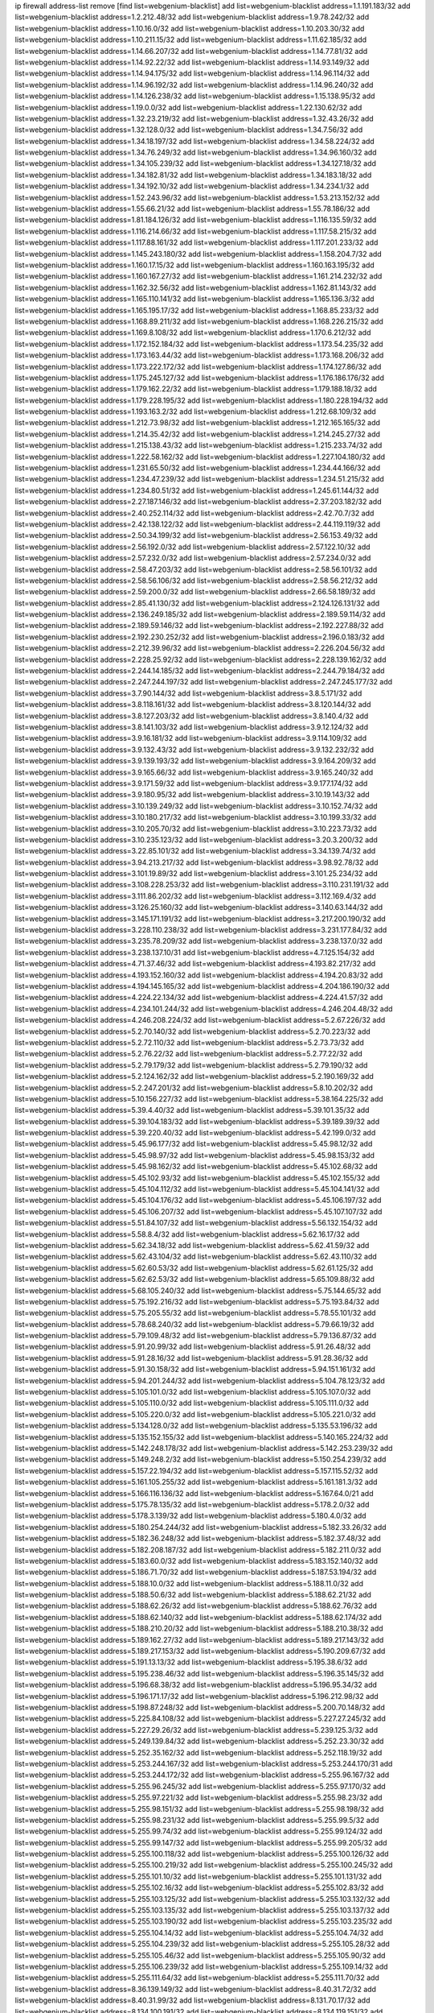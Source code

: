 ip firewall address-list
remove [find list=webgenium-blacklist]
add list=webgenium-blacklist address=1.1.191.183/32
add list=webgenium-blacklist address=1.2.212.48/32
add list=webgenium-blacklist address=1.9.78.242/32
add list=webgenium-blacklist address=1.10.16.0/32
add list=webgenium-blacklist address=1.10.203.30/32
add list=webgenium-blacklist address=1.10.211.15/32
add list=webgenium-blacklist address=1.11.62.185/32
add list=webgenium-blacklist address=1.14.66.207/32
add list=webgenium-blacklist address=1.14.77.81/32
add list=webgenium-blacklist address=1.14.92.22/32
add list=webgenium-blacklist address=1.14.93.149/32
add list=webgenium-blacklist address=1.14.94.175/32
add list=webgenium-blacklist address=1.14.96.114/32
add list=webgenium-blacklist address=1.14.96.192/32
add list=webgenium-blacklist address=1.14.96.240/32
add list=webgenium-blacklist address=1.14.126.238/32
add list=webgenium-blacklist address=1.15.138.95/32
add list=webgenium-blacklist address=1.19.0.0/32
add list=webgenium-blacklist address=1.22.130.62/32
add list=webgenium-blacklist address=1.32.23.219/32
add list=webgenium-blacklist address=1.32.43.26/32
add list=webgenium-blacklist address=1.32.128.0/32
add list=webgenium-blacklist address=1.34.7.56/32
add list=webgenium-blacklist address=1.34.18.197/32
add list=webgenium-blacklist address=1.34.58.224/32
add list=webgenium-blacklist address=1.34.76.249/32
add list=webgenium-blacklist address=1.34.96.160/32
add list=webgenium-blacklist address=1.34.105.239/32
add list=webgenium-blacklist address=1.34.127.18/32
add list=webgenium-blacklist address=1.34.182.81/32
add list=webgenium-blacklist address=1.34.183.18/32
add list=webgenium-blacklist address=1.34.192.10/32
add list=webgenium-blacklist address=1.34.234.1/32
add list=webgenium-blacklist address=1.52.243.96/32
add list=webgenium-blacklist address=1.53.213.152/32
add list=webgenium-blacklist address=1.55.66.21/32
add list=webgenium-blacklist address=1.55.78.186/32
add list=webgenium-blacklist address=1.81.184.126/32
add list=webgenium-blacklist address=1.116.135.59/32
add list=webgenium-blacklist address=1.116.214.66/32
add list=webgenium-blacklist address=1.117.58.215/32
add list=webgenium-blacklist address=1.117.88.161/32
add list=webgenium-blacklist address=1.117.201.233/32
add list=webgenium-blacklist address=1.145.243.180/32
add list=webgenium-blacklist address=1.158.204.7/32
add list=webgenium-blacklist address=1.160.17.15/32
add list=webgenium-blacklist address=1.160.163.195/32
add list=webgenium-blacklist address=1.160.167.27/32
add list=webgenium-blacklist address=1.161.214.232/32
add list=webgenium-blacklist address=1.162.32.56/32
add list=webgenium-blacklist address=1.162.81.143/32
add list=webgenium-blacklist address=1.165.110.141/32
add list=webgenium-blacklist address=1.165.136.3/32
add list=webgenium-blacklist address=1.165.195.17/32
add list=webgenium-blacklist address=1.168.85.233/32
add list=webgenium-blacklist address=1.168.89.211/32
add list=webgenium-blacklist address=1.168.226.215/32
add list=webgenium-blacklist address=1.169.8.108/32
add list=webgenium-blacklist address=1.170.6.212/32
add list=webgenium-blacklist address=1.172.152.184/32
add list=webgenium-blacklist address=1.173.54.235/32
add list=webgenium-blacklist address=1.173.163.44/32
add list=webgenium-blacklist address=1.173.168.206/32
add list=webgenium-blacklist address=1.173.222.172/32
add list=webgenium-blacklist address=1.174.127.86/32
add list=webgenium-blacklist address=1.175.245.127/32
add list=webgenium-blacklist address=1.176.186.176/32
add list=webgenium-blacklist address=1.179.162.22/32
add list=webgenium-blacklist address=1.179.188.18/32
add list=webgenium-blacklist address=1.179.228.195/32
add list=webgenium-blacklist address=1.180.228.194/32
add list=webgenium-blacklist address=1.193.163.2/32
add list=webgenium-blacklist address=1.212.68.109/32
add list=webgenium-blacklist address=1.212.73.98/32
add list=webgenium-blacklist address=1.212.165.165/32
add list=webgenium-blacklist address=1.214.35.42/32
add list=webgenium-blacklist address=1.214.245.27/32
add list=webgenium-blacklist address=1.215.138.43/32
add list=webgenium-blacklist address=1.215.233.74/32
add list=webgenium-blacklist address=1.222.58.162/32
add list=webgenium-blacklist address=1.227.104.180/32
add list=webgenium-blacklist address=1.231.65.50/32
add list=webgenium-blacklist address=1.234.44.166/32
add list=webgenium-blacklist address=1.234.47.239/32
add list=webgenium-blacklist address=1.234.51.215/32
add list=webgenium-blacklist address=1.234.80.51/32
add list=webgenium-blacklist address=1.245.61.144/32
add list=webgenium-blacklist address=2.27.187.146/32
add list=webgenium-blacklist address=2.37.203.182/32
add list=webgenium-blacklist address=2.40.252.114/32
add list=webgenium-blacklist address=2.42.70.7/32
add list=webgenium-blacklist address=2.42.138.122/32
add list=webgenium-blacklist address=2.44.119.119/32
add list=webgenium-blacklist address=2.50.34.199/32
add list=webgenium-blacklist address=2.56.153.49/32
add list=webgenium-blacklist address=2.56.192.0/32
add list=webgenium-blacklist address=2.57.122.10/32
add list=webgenium-blacklist address=2.57.232.0/32
add list=webgenium-blacklist address=2.57.234.0/32
add list=webgenium-blacklist address=2.58.47.203/32
add list=webgenium-blacklist address=2.58.56.101/32
add list=webgenium-blacklist address=2.58.56.106/32
add list=webgenium-blacklist address=2.58.56.212/32
add list=webgenium-blacklist address=2.59.200.0/32
add list=webgenium-blacklist address=2.66.58.189/32
add list=webgenium-blacklist address=2.85.41.130/32
add list=webgenium-blacklist address=2.124.126.131/32
add list=webgenium-blacklist address=2.136.249.185/32
add list=webgenium-blacklist address=2.189.59.114/32
add list=webgenium-blacklist address=2.189.59.146/32
add list=webgenium-blacklist address=2.192.227.88/32
add list=webgenium-blacklist address=2.192.230.252/32
add list=webgenium-blacklist address=2.196.0.183/32
add list=webgenium-blacklist address=2.212.39.96/32
add list=webgenium-blacklist address=2.226.204.56/32
add list=webgenium-blacklist address=2.228.25.92/32
add list=webgenium-blacklist address=2.228.139.162/32
add list=webgenium-blacklist address=2.244.14.185/32
add list=webgenium-blacklist address=2.244.79.184/32
add list=webgenium-blacklist address=2.247.244.197/32
add list=webgenium-blacklist address=2.247.245.177/32
add list=webgenium-blacklist address=3.7.90.144/32
add list=webgenium-blacklist address=3.8.5.171/32
add list=webgenium-blacklist address=3.8.118.161/32
add list=webgenium-blacklist address=3.8.120.144/32
add list=webgenium-blacklist address=3.8.127.203/32
add list=webgenium-blacklist address=3.8.140.4/32
add list=webgenium-blacklist address=3.8.141.103/32
add list=webgenium-blacklist address=3.9.12.124/32
add list=webgenium-blacklist address=3.9.16.181/32
add list=webgenium-blacklist address=3.9.114.109/32
add list=webgenium-blacklist address=3.9.132.43/32
add list=webgenium-blacklist address=3.9.132.232/32
add list=webgenium-blacklist address=3.9.139.193/32
add list=webgenium-blacklist address=3.9.164.209/32
add list=webgenium-blacklist address=3.9.165.66/32
add list=webgenium-blacklist address=3.9.165.240/32
add list=webgenium-blacklist address=3.9.171.59/32
add list=webgenium-blacklist address=3.9.177.174/32
add list=webgenium-blacklist address=3.9.180.95/32
add list=webgenium-blacklist address=3.10.19.143/32
add list=webgenium-blacklist address=3.10.139.249/32
add list=webgenium-blacklist address=3.10.152.74/32
add list=webgenium-blacklist address=3.10.180.217/32
add list=webgenium-blacklist address=3.10.199.33/32
add list=webgenium-blacklist address=3.10.205.70/32
add list=webgenium-blacklist address=3.10.223.73/32
add list=webgenium-blacklist address=3.10.235.123/32
add list=webgenium-blacklist address=3.20.3.200/32
add list=webgenium-blacklist address=3.22.85.101/32
add list=webgenium-blacklist address=3.34.139.74/32
add list=webgenium-blacklist address=3.94.213.217/32
add list=webgenium-blacklist address=3.98.92.78/32
add list=webgenium-blacklist address=3.101.19.89/32
add list=webgenium-blacklist address=3.101.25.234/32
add list=webgenium-blacklist address=3.108.228.253/32
add list=webgenium-blacklist address=3.110.231.191/32
add list=webgenium-blacklist address=3.111.86.202/32
add list=webgenium-blacklist address=3.112.169.4/32
add list=webgenium-blacklist address=3.126.25.160/32
add list=webgenium-blacklist address=3.140.63.144/32
add list=webgenium-blacklist address=3.145.171.191/32
add list=webgenium-blacklist address=3.217.200.190/32
add list=webgenium-blacklist address=3.228.110.238/32
add list=webgenium-blacklist address=3.231.177.84/32
add list=webgenium-blacklist address=3.235.78.209/32
add list=webgenium-blacklist address=3.238.137.0/32
add list=webgenium-blacklist address=3.238.137.10/31
add list=webgenium-blacklist address=4.7.125.154/32
add list=webgenium-blacklist address=4.71.37.46/32
add list=webgenium-blacklist address=4.193.82.217/32
add list=webgenium-blacklist address=4.193.152.160/32
add list=webgenium-blacklist address=4.194.20.83/32
add list=webgenium-blacklist address=4.194.145.165/32
add list=webgenium-blacklist address=4.204.186.190/32
add list=webgenium-blacklist address=4.224.22.134/32
add list=webgenium-blacklist address=4.224.41.57/32
add list=webgenium-blacklist address=4.234.101.244/32
add list=webgenium-blacklist address=4.246.204.48/32
add list=webgenium-blacklist address=4.246.208.224/32
add list=webgenium-blacklist address=5.2.67.226/32
add list=webgenium-blacklist address=5.2.70.140/32
add list=webgenium-blacklist address=5.2.70.223/32
add list=webgenium-blacklist address=5.2.72.110/32
add list=webgenium-blacklist address=5.2.73.73/32
add list=webgenium-blacklist address=5.2.76.22/32
add list=webgenium-blacklist address=5.2.77.22/32
add list=webgenium-blacklist address=5.2.79.179/32
add list=webgenium-blacklist address=5.2.79.190/32
add list=webgenium-blacklist address=5.2.124.162/32
add list=webgenium-blacklist address=5.2.190.169/32
add list=webgenium-blacklist address=5.2.247.201/32
add list=webgenium-blacklist address=5.8.10.202/32
add list=webgenium-blacklist address=5.10.156.227/32
add list=webgenium-blacklist address=5.38.164.225/32
add list=webgenium-blacklist address=5.39.4.40/32
add list=webgenium-blacklist address=5.39.101.35/32
add list=webgenium-blacklist address=5.39.104.183/32
add list=webgenium-blacklist address=5.39.189.39/32
add list=webgenium-blacklist address=5.39.220.40/32
add list=webgenium-blacklist address=5.42.199.0/32
add list=webgenium-blacklist address=5.45.96.177/32
add list=webgenium-blacklist address=5.45.98.12/32
add list=webgenium-blacklist address=5.45.98.97/32
add list=webgenium-blacklist address=5.45.98.153/32
add list=webgenium-blacklist address=5.45.98.162/32
add list=webgenium-blacklist address=5.45.102.68/32
add list=webgenium-blacklist address=5.45.102.93/32
add list=webgenium-blacklist address=5.45.102.155/32
add list=webgenium-blacklist address=5.45.104.112/32
add list=webgenium-blacklist address=5.45.104.141/32
add list=webgenium-blacklist address=5.45.104.176/32
add list=webgenium-blacklist address=5.45.106.197/32
add list=webgenium-blacklist address=5.45.106.207/32
add list=webgenium-blacklist address=5.45.107.107/32
add list=webgenium-blacklist address=5.51.84.107/32
add list=webgenium-blacklist address=5.56.132.154/32
add list=webgenium-blacklist address=5.58.8.4/32
add list=webgenium-blacklist address=5.62.16.17/32
add list=webgenium-blacklist address=5.62.34.18/32
add list=webgenium-blacklist address=5.62.41.59/32
add list=webgenium-blacklist address=5.62.43.104/32
add list=webgenium-blacklist address=5.62.43.110/32
add list=webgenium-blacklist address=5.62.60.53/32
add list=webgenium-blacklist address=5.62.61.125/32
add list=webgenium-blacklist address=5.62.62.53/32
add list=webgenium-blacklist address=5.65.109.88/32
add list=webgenium-blacklist address=5.68.105.240/32
add list=webgenium-blacklist address=5.75.144.65/32
add list=webgenium-blacklist address=5.75.192.216/32
add list=webgenium-blacklist address=5.75.193.84/32
add list=webgenium-blacklist address=5.75.205.55/32
add list=webgenium-blacklist address=5.78.55.101/32
add list=webgenium-blacklist address=5.78.68.240/32
add list=webgenium-blacklist address=5.79.66.19/32
add list=webgenium-blacklist address=5.79.109.48/32
add list=webgenium-blacklist address=5.79.136.87/32
add list=webgenium-blacklist address=5.91.20.99/32
add list=webgenium-blacklist address=5.91.26.48/32
add list=webgenium-blacklist address=5.91.28.16/32
add list=webgenium-blacklist address=5.91.28.36/32
add list=webgenium-blacklist address=5.91.30.158/32
add list=webgenium-blacklist address=5.94.151.161/32
add list=webgenium-blacklist address=5.94.201.244/32
add list=webgenium-blacklist address=5.104.78.123/32
add list=webgenium-blacklist address=5.105.101.0/32
add list=webgenium-blacklist address=5.105.107.0/32
add list=webgenium-blacklist address=5.105.110.0/32
add list=webgenium-blacklist address=5.105.111.0/32
add list=webgenium-blacklist address=5.105.220.0/32
add list=webgenium-blacklist address=5.105.221.0/32
add list=webgenium-blacklist address=5.134.128.0/32
add list=webgenium-blacklist address=5.135.53.196/32
add list=webgenium-blacklist address=5.135.152.155/32
add list=webgenium-blacklist address=5.140.165.224/32
add list=webgenium-blacklist address=5.142.248.178/32
add list=webgenium-blacklist address=5.142.253.239/32
add list=webgenium-blacklist address=5.149.248.2/32
add list=webgenium-blacklist address=5.150.254.239/32
add list=webgenium-blacklist address=5.157.22.194/32
add list=webgenium-blacklist address=5.157.115.52/32
add list=webgenium-blacklist address=5.161.105.255/32
add list=webgenium-blacklist address=5.161.181.3/32
add list=webgenium-blacklist address=5.166.116.136/32
add list=webgenium-blacklist address=5.167.64.0/21
add list=webgenium-blacklist address=5.175.78.135/32
add list=webgenium-blacklist address=5.178.2.0/32
add list=webgenium-blacklist address=5.178.3.139/32
add list=webgenium-blacklist address=5.180.4.0/32
add list=webgenium-blacklist address=5.180.254.244/32
add list=webgenium-blacklist address=5.182.33.26/32
add list=webgenium-blacklist address=5.182.36.248/32
add list=webgenium-blacklist address=5.182.37.48/32
add list=webgenium-blacklist address=5.182.208.187/32
add list=webgenium-blacklist address=5.182.211.0/32
add list=webgenium-blacklist address=5.183.60.0/32
add list=webgenium-blacklist address=5.183.152.140/32
add list=webgenium-blacklist address=5.186.71.70/32
add list=webgenium-blacklist address=5.187.53.194/32
add list=webgenium-blacklist address=5.188.10.0/32
add list=webgenium-blacklist address=5.188.11.0/32
add list=webgenium-blacklist address=5.188.50.6/32
add list=webgenium-blacklist address=5.188.62.21/32
add list=webgenium-blacklist address=5.188.62.26/32
add list=webgenium-blacklist address=5.188.62.76/32
add list=webgenium-blacklist address=5.188.62.140/32
add list=webgenium-blacklist address=5.188.62.174/32
add list=webgenium-blacklist address=5.188.210.20/32
add list=webgenium-blacklist address=5.188.210.38/32
add list=webgenium-blacklist address=5.189.162.27/32
add list=webgenium-blacklist address=5.189.217.143/32
add list=webgenium-blacklist address=5.189.217.153/32
add list=webgenium-blacklist address=5.190.209.67/32
add list=webgenium-blacklist address=5.191.13.13/32
add list=webgenium-blacklist address=5.195.38.6/32
add list=webgenium-blacklist address=5.195.238.46/32
add list=webgenium-blacklist address=5.196.35.145/32
add list=webgenium-blacklist address=5.196.68.38/32
add list=webgenium-blacklist address=5.196.95.34/32
add list=webgenium-blacklist address=5.196.171.17/32
add list=webgenium-blacklist address=5.196.212.98/32
add list=webgenium-blacklist address=5.198.87.248/32
add list=webgenium-blacklist address=5.200.70.148/32
add list=webgenium-blacklist address=5.225.84.108/32
add list=webgenium-blacklist address=5.227.27.245/32
add list=webgenium-blacklist address=5.227.29.26/32
add list=webgenium-blacklist address=5.239.125.3/32
add list=webgenium-blacklist address=5.249.139.84/32
add list=webgenium-blacklist address=5.252.23.30/32
add list=webgenium-blacklist address=5.252.35.162/32
add list=webgenium-blacklist address=5.252.118.19/32
add list=webgenium-blacklist address=5.253.244.167/32
add list=webgenium-blacklist address=5.253.244.170/31
add list=webgenium-blacklist address=5.253.244.172/32
add list=webgenium-blacklist address=5.255.96.167/32
add list=webgenium-blacklist address=5.255.96.245/32
add list=webgenium-blacklist address=5.255.97.170/32
add list=webgenium-blacklist address=5.255.97.221/32
add list=webgenium-blacklist address=5.255.98.23/32
add list=webgenium-blacklist address=5.255.98.151/32
add list=webgenium-blacklist address=5.255.98.198/32
add list=webgenium-blacklist address=5.255.98.231/32
add list=webgenium-blacklist address=5.255.99.5/32
add list=webgenium-blacklist address=5.255.99.74/32
add list=webgenium-blacklist address=5.255.99.124/32
add list=webgenium-blacklist address=5.255.99.147/32
add list=webgenium-blacklist address=5.255.99.205/32
add list=webgenium-blacklist address=5.255.100.118/32
add list=webgenium-blacklist address=5.255.100.126/32
add list=webgenium-blacklist address=5.255.100.219/32
add list=webgenium-blacklist address=5.255.100.245/32
add list=webgenium-blacklist address=5.255.101.10/32
add list=webgenium-blacklist address=5.255.101.131/32
add list=webgenium-blacklist address=5.255.102.16/32
add list=webgenium-blacklist address=5.255.102.83/32
add list=webgenium-blacklist address=5.255.103.125/32
add list=webgenium-blacklist address=5.255.103.132/32
add list=webgenium-blacklist address=5.255.103.135/32
add list=webgenium-blacklist address=5.255.103.137/32
add list=webgenium-blacklist address=5.255.103.190/32
add list=webgenium-blacklist address=5.255.103.235/32
add list=webgenium-blacklist address=5.255.104.14/32
add list=webgenium-blacklist address=5.255.104.74/32
add list=webgenium-blacklist address=5.255.104.239/32
add list=webgenium-blacklist address=5.255.105.28/32
add list=webgenium-blacklist address=5.255.105.46/32
add list=webgenium-blacklist address=5.255.105.90/32
add list=webgenium-blacklist address=5.255.106.239/32
add list=webgenium-blacklist address=5.255.109.14/32
add list=webgenium-blacklist address=5.255.111.64/32
add list=webgenium-blacklist address=5.255.111.70/32
add list=webgenium-blacklist address=8.36.139.149/32
add list=webgenium-blacklist address=8.40.31.72/32
add list=webgenium-blacklist address=8.40.31.99/32
add list=webgenium-blacklist address=8.131.70.17/32
add list=webgenium-blacklist address=8.134.100.191/32
add list=webgenium-blacklist address=8.134.119.151/32
add list=webgenium-blacklist address=8.142.0.57/32
add list=webgenium-blacklist address=8.208.12.226/32
add list=webgenium-blacklist address=8.208.92.47/32
add list=webgenium-blacklist address=8.208.100.2/32
add list=webgenium-blacklist address=8.208.100.28/32
add list=webgenium-blacklist address=8.208.102.141/32
add list=webgenium-blacklist address=8.209.96.5/32
add list=webgenium-blacklist address=8.209.114.53/32
add list=webgenium-blacklist address=8.209.197.73/32
add list=webgenium-blacklist address=8.209.211.70/32
add list=webgenium-blacklist address=8.209.212.219/32
add list=webgenium-blacklist address=8.209.251.108/32
add list=webgenium-blacklist address=8.210.102.36/32
add list=webgenium-blacklist address=8.211.0.195/32
add list=webgenium-blacklist address=8.211.57.142/32
add list=webgenium-blacklist address=8.211.164.166/32
add list=webgenium-blacklist address=8.211.188.183/32
add list=webgenium-blacklist address=8.212.128.101/32
add list=webgenium-blacklist address=8.212.130.115/32
add list=webgenium-blacklist address=8.212.150.114/32
add list=webgenium-blacklist address=8.212.153.46/32
add list=webgenium-blacklist address=8.212.155.163/32
add list=webgenium-blacklist address=8.213.16.10/32
add list=webgenium-blacklist address=8.213.18.140/32
add list=webgenium-blacklist address=8.213.19.224/32
add list=webgenium-blacklist address=8.213.20.45/32
add list=webgenium-blacklist address=8.213.22.135/32
add list=webgenium-blacklist address=8.213.22.165/32
add list=webgenium-blacklist address=8.213.24.37/32
add list=webgenium-blacklist address=8.213.25.79/32
add list=webgenium-blacklist address=8.213.25.141/32
add list=webgenium-blacklist address=8.213.26.48/32
add list=webgenium-blacklist address=8.213.27.125/32
add list=webgenium-blacklist address=8.213.129.98/32
add list=webgenium-blacklist address=8.213.129.130/32
add list=webgenium-blacklist address=8.213.131.212/32
add list=webgenium-blacklist address=8.213.135.170/32
add list=webgenium-blacklist address=8.213.192.1/32
add list=webgenium-blacklist address=8.213.193.11/32
add list=webgenium-blacklist address=8.213.194.118/32
add list=webgenium-blacklist address=8.213.196.195/32
add list=webgenium-blacklist address=8.213.197.49/32
add list=webgenium-blacklist address=8.213.197.220/32
add list=webgenium-blacklist address=8.213.208.210/32
add list=webgenium-blacklist address=8.214.9.188/32
add list=webgenium-blacklist address=8.214.16.209/32
add list=webgenium-blacklist address=8.215.29.27/32
add list=webgenium-blacklist address=8.215.36.214/32
add list=webgenium-blacklist address=8.215.38.34/32
add list=webgenium-blacklist address=8.215.43.101/32
add list=webgenium-blacklist address=8.215.45.250/32
add list=webgenium-blacklist address=8.215.47.39/32
add list=webgenium-blacklist address=8.215.65.177/32
add list=webgenium-blacklist address=8.215.65.225/32
add list=webgenium-blacklist address=8.215.69.58/32
add list=webgenium-blacklist address=8.215.69.225/32
add list=webgenium-blacklist address=8.215.76.115/32
add list=webgenium-blacklist address=8.218.11.94/32
add list=webgenium-blacklist address=8.218.17.46/32
add list=webgenium-blacklist address=8.218.71.195/32
add list=webgenium-blacklist address=8.218.95.126/32
add list=webgenium-blacklist address=8.218.131.193/32
add list=webgenium-blacklist address=8.218.143.243/32
add list=webgenium-blacklist address=8.219.2.31/32
add list=webgenium-blacklist address=8.219.3.133/32
add list=webgenium-blacklist address=8.219.11.36/32
add list=webgenium-blacklist address=8.219.11.165/32
add list=webgenium-blacklist address=8.219.40.77/32
add list=webgenium-blacklist address=8.219.49.193/32
add list=webgenium-blacklist address=8.219.57.128/32
add list=webgenium-blacklist address=8.219.60.77/32
add list=webgenium-blacklist address=8.219.64.126/32
add list=webgenium-blacklist address=8.219.68.62/32
add list=webgenium-blacklist address=8.219.69.5/32
add list=webgenium-blacklist address=8.219.70.171/32
add list=webgenium-blacklist address=8.219.73.7/32
add list=webgenium-blacklist address=8.219.76.192/32
add list=webgenium-blacklist address=8.219.81.56/32
add list=webgenium-blacklist address=8.219.85.147/32
add list=webgenium-blacklist address=8.219.88.49/32
add list=webgenium-blacklist address=8.219.93.92/32
add list=webgenium-blacklist address=8.219.94.224/32
add list=webgenium-blacklist address=8.219.96.181/32
add list=webgenium-blacklist address=8.219.101.174/32
add list=webgenium-blacklist address=8.219.108.182/32
add list=webgenium-blacklist address=8.219.116.224/32
add list=webgenium-blacklist address=8.219.128.158/32
add list=webgenium-blacklist address=8.219.132.179/32
add list=webgenium-blacklist address=8.219.134.77/32
add list=webgenium-blacklist address=8.219.137.174/32
add list=webgenium-blacklist address=8.219.139.87/32
add list=webgenium-blacklist address=8.219.149.128/32
add list=webgenium-blacklist address=8.219.149.212/32
add list=webgenium-blacklist address=8.219.152.101/32
add list=webgenium-blacklist address=8.219.161.70/32
add list=webgenium-blacklist address=8.219.162.58/32
add list=webgenium-blacklist address=8.219.163.136/32
add list=webgenium-blacklist address=8.219.163.146/32
add list=webgenium-blacklist address=8.219.166.145/32
add list=webgenium-blacklist address=8.219.167.236/32
add list=webgenium-blacklist address=8.219.170.246/32
add list=webgenium-blacklist address=8.219.171.80/32
add list=webgenium-blacklist address=8.219.186.230/32
add list=webgenium-blacklist address=8.219.198.161/32
add list=webgenium-blacklist address=8.219.199.25/32
add list=webgenium-blacklist address=8.219.200.84/32
add list=webgenium-blacklist address=8.219.201.121/32
add list=webgenium-blacklist address=8.219.201.138/32
add list=webgenium-blacklist address=8.219.201.169/32
add list=webgenium-blacklist address=8.219.202.109/32
add list=webgenium-blacklist address=8.219.213.210/32
add list=webgenium-blacklist address=8.219.220.148/32
add list=webgenium-blacklist address=8.219.222.59/32
add list=webgenium-blacklist address=8.219.231.164/32
add list=webgenium-blacklist address=8.219.233.49/32
add list=webgenium-blacklist address=8.219.234.194/32
add list=webgenium-blacklist address=8.219.236.95/32
add list=webgenium-blacklist address=8.219.241.87/32
add list=webgenium-blacklist address=8.219.243.203/32
add list=webgenium-blacklist address=8.219.246.125/32
add list=webgenium-blacklist address=8.219.248.192/32
add list=webgenium-blacklist address=8.219.250.11/32
add list=webgenium-blacklist address=8.219.252.57/32
add list=webgenium-blacklist address=8.219.252.229/32
add list=webgenium-blacklist address=8.222.131.130/32
add list=webgenium-blacklist address=8.222.133.106/32
add list=webgenium-blacklist address=8.222.136.246/32
add list=webgenium-blacklist address=8.222.150.13/32
add list=webgenium-blacklist address=8.222.159.18/32
add list=webgenium-blacklist address=8.242.213.67/32
add list=webgenium-blacklist address=8.243.97.218/32
add list=webgenium-blacklist address=12.28.86.162/32
add list=webgenium-blacklist address=12.29.205.28/32
add list=webgenium-blacklist address=12.127.85.154/32
add list=webgenium-blacklist address=12.191.116.182/32
add list=webgenium-blacklist address=12.217.17.122/32
add list=webgenium-blacklist address=12.238.55.162/31
add list=webgenium-blacklist address=13.40.68.122/32
add list=webgenium-blacklist address=13.40.69.0/32
add list=webgenium-blacklist address=13.40.84.221/32
add list=webgenium-blacklist address=13.40.98.48/32
add list=webgenium-blacklist address=13.40.128.193/32
add list=webgenium-blacklist address=13.40.147.14/32
add list=webgenium-blacklist address=13.40.148.181/32
add list=webgenium-blacklist address=13.40.149.66/32
add list=webgenium-blacklist address=13.40.150.63/32
add list=webgenium-blacklist address=13.40.165.49/32
add list=webgenium-blacklist address=13.40.175.199/32
add list=webgenium-blacklist address=13.52.186.105/32
add list=webgenium-blacklist address=13.66.131.233/32
add list=webgenium-blacklist address=13.67.221.136/32
add list=webgenium-blacklist address=13.68.189.248/32
add list=webgenium-blacklist address=13.70.39.68/32
add list=webgenium-blacklist address=13.71.46.226/32
add list=webgenium-blacklist address=13.72.86.172/32
add list=webgenium-blacklist address=13.72.117.33/32
add list=webgenium-blacklist address=13.72.228.119/32
add list=webgenium-blacklist address=13.74.46.65/32
add list=webgenium-blacklist address=13.76.6.58/32
add list=webgenium-blacklist address=13.76.162.49/32
add list=webgenium-blacklist address=13.76.164.123/32
add list=webgenium-blacklist address=13.77.174.169/32
add list=webgenium-blacklist address=13.80.7.122/32
add list=webgenium-blacklist address=13.80.116.27/32
add list=webgenium-blacklist address=13.81.240.106/32
add list=webgenium-blacklist address=13.82.51.214/32
add list=webgenium-blacklist address=13.82.103.214/32
add list=webgenium-blacklist address=13.90.86.194/32
add list=webgenium-blacklist address=13.93.75.74/32
add list=webgenium-blacklist address=13.114.106.30/32
add list=webgenium-blacklist address=13.126.15.13/32
add list=webgenium-blacklist address=13.126.215.203/32
add list=webgenium-blacklist address=13.209.82.116/32
add list=webgenium-blacklist address=13.213.3.41/32
add list=webgenium-blacklist address=13.215.218.11/32
add list=webgenium-blacklist address=13.233.105.147/32
add list=webgenium-blacklist address=13.235.69.55/32
add list=webgenium-blacklist address=14.4.226.82/32
add list=webgenium-blacklist address=14.6.30.93/32
add list=webgenium-blacklist address=14.18.40.153/32
add list=webgenium-blacklist address=14.18.116.10/32
add list=webgenium-blacklist address=14.22.11.182/32
add list=webgenium-blacklist address=14.29.130.70/32
add list=webgenium-blacklist address=14.29.175.111/32
add list=webgenium-blacklist address=14.29.186.111/32
add list=webgenium-blacklist address=14.29.191.18/32
add list=webgenium-blacklist address=14.29.200.186/32
add list=webgenium-blacklist address=14.29.211.161/32
add list=webgenium-blacklist address=14.29.215.243/32
add list=webgenium-blacklist address=14.29.218.130/32
add list=webgenium-blacklist address=14.29.229.15/32
add list=webgenium-blacklist address=14.29.229.160/32
add list=webgenium-blacklist address=14.29.240.133/32
add list=webgenium-blacklist address=14.29.240.185/32
add list=webgenium-blacklist address=14.29.245.99/32
add list=webgenium-blacklist address=14.29.247.201/32
add list=webgenium-blacklist address=14.32.0.74/32
add list=webgenium-blacklist address=14.32.245.238/32
add list=webgenium-blacklist address=14.33.28.151/32
add list=webgenium-blacklist address=14.33.60.245/32
add list=webgenium-blacklist address=14.33.96.3/32
add list=webgenium-blacklist address=14.34.17.185/32
add list=webgenium-blacklist address=14.34.18.121/32
add list=webgenium-blacklist address=14.34.42.51/32
add list=webgenium-blacklist address=14.34.228.69/32
add list=webgenium-blacklist address=14.35.15.166/32
add list=webgenium-blacklist address=14.35.120.246/32
add list=webgenium-blacklist address=14.36.22.161/32
add list=webgenium-blacklist address=14.36.178.218/32
add list=webgenium-blacklist address=14.39.23.47/32
add list=webgenium-blacklist address=14.39.41.39/32
add list=webgenium-blacklist address=14.39.52.41/32
add list=webgenium-blacklist address=14.39.65.29/32
add list=webgenium-blacklist address=14.39.195.67/32
add list=webgenium-blacklist address=14.40.18.223/32
add list=webgenium-blacklist address=14.40.102.43/32
add list=webgenium-blacklist address=14.42.163.83/32
add list=webgenium-blacklist address=14.43.128.6/32
add list=webgenium-blacklist address=14.43.231.49/32
add list=webgenium-blacklist address=14.45.9.60/32
add list=webgenium-blacklist address=14.45.59.193/32
add list=webgenium-blacklist address=14.45.114.192/32
add list=webgenium-blacklist address=14.45.127.17/32
add list=webgenium-blacklist address=14.45.158.2/32
add list=webgenium-blacklist address=14.45.188.119/32
add list=webgenium-blacklist address=14.47.26.233/32
add list=webgenium-blacklist address=14.47.163.224/32
add list=webgenium-blacklist address=14.47.198.234/32
add list=webgenium-blacklist address=14.48.124.183/32
add list=webgenium-blacklist address=14.49.37.100/32
add list=webgenium-blacklist address=14.49.113.37/32
add list=webgenium-blacklist address=14.49.119.88/32
add list=webgenium-blacklist address=14.49.144.25/32
add list=webgenium-blacklist address=14.49.237.178/32
add list=webgenium-blacklist address=14.50.109.230/32
add list=webgenium-blacklist address=14.50.164.201/32
add list=webgenium-blacklist address=14.51.55.90/32
add list=webgenium-blacklist address=14.51.241.182/32
add list=webgenium-blacklist address=14.52.38.101/32
add list=webgenium-blacklist address=14.53.9.47/32
add list=webgenium-blacklist address=14.54.246.43/32
add list=webgenium-blacklist address=14.55.231.38/32
add list=webgenium-blacklist address=14.58.109.214/32
add list=webgenium-blacklist address=14.63.160.204/32
add list=webgenium-blacklist address=14.63.162.98/32
add list=webgenium-blacklist address=14.63.169.25/32
add list=webgenium-blacklist address=14.63.203.207/32
add list=webgenium-blacklist address=14.63.212.60/32
add list=webgenium-blacklist address=14.63.221.211/32
add list=webgenium-blacklist address=14.63.223.205/32
add list=webgenium-blacklist address=14.85.88.26/32
add list=webgenium-blacklist address=14.97.93.66/32
add list=webgenium-blacklist address=14.97.93.69/32
add list=webgenium-blacklist address=14.97.218.174/32
add list=webgenium-blacklist address=14.99.4.82/32
add list=webgenium-blacklist address=14.99.176.210/32
add list=webgenium-blacklist address=14.102.74.99/32
add list=webgenium-blacklist address=14.116.150.240/32
add list=webgenium-blacklist address=14.116.155.143/32
add list=webgenium-blacklist address=14.116.156.134/32
add list=webgenium-blacklist address=14.116.156.162/32
add list=webgenium-blacklist address=14.116.186.236/32
add list=webgenium-blacklist address=14.116.199.176/32
add list=webgenium-blacklist address=14.116.206.243/32
add list=webgenium-blacklist address=14.116.219.104/32
add list=webgenium-blacklist address=14.116.220.93/32
add list=webgenium-blacklist address=14.116.222.132/32
add list=webgenium-blacklist address=14.116.255.152/32
add list=webgenium-blacklist address=14.118.248.154/32
add list=webgenium-blacklist address=14.136.64.35/32
add list=webgenium-blacklist address=14.139.58.150/31
add list=webgenium-blacklist address=14.139.235.140/32
add list=webgenium-blacklist address=14.140.95.157/32
add list=webgenium-blacklist address=14.143.13.194/32
add list=webgenium-blacklist address=14.143.43.162/32
add list=webgenium-blacklist address=14.152.78.73/32
add list=webgenium-blacklist address=14.160.24.7/32
add list=webgenium-blacklist address=14.160.24.21/32
add list=webgenium-blacklist address=14.160.107.158/32
add list=webgenium-blacklist address=14.161.17.193/32
add list=webgenium-blacklist address=14.161.27.163/32
add list=webgenium-blacklist address=14.161.41.252/32
add list=webgenium-blacklist address=14.161.50.120/32
add list=webgenium-blacklist address=14.161.244.177/32
add list=webgenium-blacklist address=14.162.61.24/32
add list=webgenium-blacklist address=14.164.128.193/32
add list=webgenium-blacklist address=14.164.205.111/32
add list=webgenium-blacklist address=14.176.231.113/32
add list=webgenium-blacklist address=14.177.232.0/32
add list=webgenium-blacklist address=14.177.239.168/32
add list=webgenium-blacklist address=14.179.89.211/32
add list=webgenium-blacklist address=14.181.195.100/32
add list=webgenium-blacklist address=14.190.27.225/32
add list=webgenium-blacklist address=14.191.137.158/32
add list=webgenium-blacklist address=14.198.134.211/32
add list=webgenium-blacklist address=14.202.216.201/32
add list=webgenium-blacklist address=14.215.46.116/32
add list=webgenium-blacklist address=14.215.48.114/32
add list=webgenium-blacklist address=14.224.160.150/32
add list=webgenium-blacklist address=14.224.169.32/32
add list=webgenium-blacklist address=14.225.2.107/32
add list=webgenium-blacklist address=14.225.19.18/32
add list=webgenium-blacklist address=14.225.192.13/32
add list=webgenium-blacklist address=14.225.254.5/32
add list=webgenium-blacklist address=14.225.255.28/32
add list=webgenium-blacklist address=14.226.142.102/32
add list=webgenium-blacklist address=14.232.155.55/32
add list=webgenium-blacklist address=14.232.211.119/32
add list=webgenium-blacklist address=14.232.211.221/32
add list=webgenium-blacklist address=14.241.66.144/32
add list=webgenium-blacklist address=14.241.133.168/32
add list=webgenium-blacklist address=14.241.230.180/32
add list=webgenium-blacklist address=14.242.66.28/32
add list=webgenium-blacklist address=14.245.51.188/32
add list=webgenium-blacklist address=14.246.90.83/32
add list=webgenium-blacklist address=14.246.248.219/32
add list=webgenium-blacklist address=14.248.102.183/32
add list=webgenium-blacklist address=14.249.240.199/32
add list=webgenium-blacklist address=14.252.128.78/32
add list=webgenium-blacklist address=15.165.17.210/32
add list=webgenium-blacklist address=15.204.58.45/32
add list=webgenium-blacklist address=15.204.173.67/32
add list=webgenium-blacklist address=15.204.209.194/32
add list=webgenium-blacklist address=15.235.5.61/32
add list=webgenium-blacklist address=15.235.10.34/32
add list=webgenium-blacklist address=15.235.38.149/32
add list=webgenium-blacklist address=15.235.82.37/32
add list=webgenium-blacklist address=15.235.140.144/32
add list=webgenium-blacklist address=15.235.141.21/32
add list=webgenium-blacklist address=15.235.146.31/32
add list=webgenium-blacklist address=15.235.146.105/32
add list=webgenium-blacklist address=15.235.202.240/32
add list=webgenium-blacklist address=16.50.133.138/32
add list=webgenium-blacklist address=16.163.157.253/32
add list=webgenium-blacklist address=18.130.5.252/32
add list=webgenium-blacklist address=18.130.12.94/32
add list=webgenium-blacklist address=18.130.79.229/32
add list=webgenium-blacklist address=18.130.173.231/32
add list=webgenium-blacklist address=18.132.43.155/32
add list=webgenium-blacklist address=18.133.181.198/32
add list=webgenium-blacklist address=18.133.226.16/32
add list=webgenium-blacklist address=18.133.240.240/32
add list=webgenium-blacklist address=18.134.226.201/32
add list=webgenium-blacklist address=18.134.229.237/32
add list=webgenium-blacklist address=18.134.246.122/32
add list=webgenium-blacklist address=18.135.17.19/32
add list=webgenium-blacklist address=18.135.17.113/32
add list=webgenium-blacklist address=18.135.29.183/32
add list=webgenium-blacklist address=18.139.6.69/32
add list=webgenium-blacklist address=18.139.160.129/32
add list=webgenium-blacklist address=18.141.16.78/32
add list=webgenium-blacklist address=18.157.105.182/32
add list=webgenium-blacklist address=18.157.131.187/32
add list=webgenium-blacklist address=18.167.126.130/32
add list=webgenium-blacklist address=18.167.165.57/32
add list=webgenium-blacklist address=18.170.53.150/32
add list=webgenium-blacklist address=18.170.53.232/32
add list=webgenium-blacklist address=18.170.63.213/32
add list=webgenium-blacklist address=18.170.64.129/32
add list=webgenium-blacklist address=18.170.78.46/32
add list=webgenium-blacklist address=18.170.97.51/32
add list=webgenium-blacklist address=18.170.227.7/32
add list=webgenium-blacklist address=18.170.228.132/32
add list=webgenium-blacklist address=18.204.202.72/32
add list=webgenium-blacklist address=18.206.189.73/32
add list=webgenium-blacklist address=18.211.190.157/32
add list=webgenium-blacklist address=18.212.213.41/32
add list=webgenium-blacklist address=18.219.195.186/32
add list=webgenium-blacklist address=18.220.128.229/32
add list=webgenium-blacklist address=18.220.156.195/32
add list=webgenium-blacklist address=18.228.5.176/32
add list=webgenium-blacklist address=18.228.135.59/32
add list=webgenium-blacklist address=18.228.185.140/32
add list=webgenium-blacklist address=18.231.85.225/32
add list=webgenium-blacklist address=18.234.143.234/32
add list=webgenium-blacklist address=20.2.136.22/32
add list=webgenium-blacklist address=20.2.136.49/32
add list=webgenium-blacklist address=20.2.136.106/32
add list=webgenium-blacklist address=20.9.58.103/32
add list=webgenium-blacklist address=20.24.38.76/32
add list=webgenium-blacklist address=20.25.38.254/32
add list=webgenium-blacklist address=20.26.240.87/32
add list=webgenium-blacklist address=20.29.97.181/32
add list=webgenium-blacklist address=20.36.182.53/32
add list=webgenium-blacklist address=20.40.73.192/32
add list=webgenium-blacklist address=20.40.81.0/32
add list=webgenium-blacklist address=20.49.2.187/32
add list=webgenium-blacklist address=20.70.152.170/32
add list=webgenium-blacklist address=20.71.80.251/32
add list=webgenium-blacklist address=20.74.238.71/32
add list=webgenium-blacklist address=20.84.90.26/32
add list=webgenium-blacklist address=20.87.21.241/32
add list=webgenium-blacklist address=20.87.216.93/32
add list=webgenium-blacklist address=20.87.216.121/32
add list=webgenium-blacklist address=20.93.4.207/32
add list=webgenium-blacklist address=20.97.247.100/32
add list=webgenium-blacklist address=20.101.101.40/32
add list=webgenium-blacklist address=20.101.108.165/32
add list=webgenium-blacklist address=20.104.91.36/32
add list=webgenium-blacklist address=20.104.146.255/32
add list=webgenium-blacklist address=20.106.93.54/32
add list=webgenium-blacklist address=20.106.122.123/32
add list=webgenium-blacklist address=20.108.254.119/32
add list=webgenium-blacklist address=20.109.47.238/32
add list=webgenium-blacklist address=20.109.101.102/32
add list=webgenium-blacklist address=20.122.7.237/32
add list=webgenium-blacklist address=20.125.117.109/32
add list=webgenium-blacklist address=20.125.127.197/32
add list=webgenium-blacklist address=20.126.126.43/32
add list=webgenium-blacklist address=20.141.64.165/32
add list=webgenium-blacklist address=20.163.67.84/32
add list=webgenium-blacklist address=20.169.251.25/32
add list=webgenium-blacklist address=20.171.42.73/32
add list=webgenium-blacklist address=20.172.38.178/32
add list=webgenium-blacklist address=20.172.219.28/32
add list=webgenium-blacklist address=20.172.240.250/32
add list=webgenium-blacklist address=20.185.56.62/32
add list=webgenium-blacklist address=20.185.247.220/32
add list=webgenium-blacklist address=20.187.92.255/32
add list=webgenium-blacklist address=20.187.94.232/32
add list=webgenium-blacklist address=20.187.104.51/32
add list=webgenium-blacklist address=20.188.109.229/32
add list=webgenium-blacklist address=20.189.74.132/32
add list=webgenium-blacklist address=20.193.148.6/31
add list=webgenium-blacklist address=20.194.39.67/32
add list=webgenium-blacklist address=20.194.60.135/32
add list=webgenium-blacklist address=20.194.105.28/32
add list=webgenium-blacklist address=20.196.7.248/32
add list=webgenium-blacklist address=20.196.196.177/32
add list=webgenium-blacklist address=20.197.3.90/32
add list=webgenium-blacklist address=20.198.66.189/32
add list=webgenium-blacklist address=20.198.123.108/32
add list=webgenium-blacklist address=20.199.11.174/32
add list=webgenium-blacklist address=20.203.77.141/32
add list=webgenium-blacklist address=20.203.96.173/32
add list=webgenium-blacklist address=20.204.31.125/32
add list=webgenium-blacklist address=20.204.65.175/32
add list=webgenium-blacklist address=20.204.176.253/32
add list=webgenium-blacklist address=20.205.2.195/32
add list=webgenium-blacklist address=20.205.9.176/32
add list=webgenium-blacklist address=20.205.97.129/32
add list=webgenium-blacklist address=20.205.108.54/32
add list=webgenium-blacklist address=20.205.208.61/32
add list=webgenium-blacklist address=20.207.206.0/32
add list=webgenium-blacklist address=20.212.145.83/32
add list=webgenium-blacklist address=20.213.12.178/32
add list=webgenium-blacklist address=20.219.75.50/32
add list=webgenium-blacklist address=20.219.154.70/32
add list=webgenium-blacklist address=20.222.172.105/32
add list=webgenium-blacklist address=20.223.60.103/32
add list=webgenium-blacklist address=20.226.35.250/32
add list=webgenium-blacklist address=20.228.150.123/32
add list=webgenium-blacklist address=20.228.182.192/32
add list=webgenium-blacklist address=20.229.13.167/32
add list=webgenium-blacklist address=20.229.132.242/32
add list=webgenium-blacklist address=20.231.14.14/32
add list=webgenium-blacklist address=20.231.71.73/32
add list=webgenium-blacklist address=20.231.86.97/32
add list=webgenium-blacklist address=20.232.30.249/32
add list=webgenium-blacklist address=20.232.175.215/32
add list=webgenium-blacklist address=20.234.72.245/32
add list=webgenium-blacklist address=20.234.130.91/32
add list=webgenium-blacklist address=20.234.131.97/32
add list=webgenium-blacklist address=20.234.145.72/32
add list=webgenium-blacklist address=20.235.121.96/32
add list=webgenium-blacklist address=20.236.62.37/32
add list=webgenium-blacklist address=20.238.185.192/32
add list=webgenium-blacklist address=20.240.46.117/32
add list=webgenium-blacklist address=20.244.1.170/32
add list=webgenium-blacklist address=20.247.109.141/32
add list=webgenium-blacklist address=20.250.16.86/32
add list=webgenium-blacklist address=20.255.60.194/32
add list=webgenium-blacklist address=23.19.71.226/32
add list=webgenium-blacklist address=23.30.195.98/32
add list=webgenium-blacklist address=23.82.18.214/32
add list=webgenium-blacklist address=23.83.226.139/32
add list=webgenium-blacklist address=23.88.40.182/32
add list=webgenium-blacklist address=23.88.49.96/32
add list=webgenium-blacklist address=23.90.160.138/32
add list=webgenium-blacklist address=23.90.160.142/32
add list=webgenium-blacklist address=23.90.160.146/31
add list=webgenium-blacklist address=23.90.160.149/32
add list=webgenium-blacklist address=23.91.86.174/32
add list=webgenium-blacklist address=23.92.16.90/32
add list=webgenium-blacklist address=23.94.0.113/32
add list=webgenium-blacklist address=23.94.43.69/32
add list=webgenium-blacklist address=23.94.56.185/32
add list=webgenium-blacklist address=23.94.104.247/32
add list=webgenium-blacklist address=23.94.122.108/32
add list=webgenium-blacklist address=23.94.123.218/32
add list=webgenium-blacklist address=23.94.148.28/32
add list=webgenium-blacklist address=23.94.201.247/32
add list=webgenium-blacklist address=23.94.216.203/32
add list=webgenium-blacklist address=23.94.217.206/32
add list=webgenium-blacklist address=23.94.218.57/32
add list=webgenium-blacklist address=23.94.219.151/32
add list=webgenium-blacklist address=23.94.236.105/32
add list=webgenium-blacklist address=23.94.236.151/32
add list=webgenium-blacklist address=23.95.43.123/32
add list=webgenium-blacklist address=23.95.44.105/32
add list=webgenium-blacklist address=23.95.68.112/32
add list=webgenium-blacklist address=23.95.90.184/32
add list=webgenium-blacklist address=23.95.115.90/32
add list=webgenium-blacklist address=23.95.164.237/32
add list=webgenium-blacklist address=23.95.166.48/32
add list=webgenium-blacklist address=23.95.200.27/32
add list=webgenium-blacklist address=23.95.200.122/32
add list=webgenium-blacklist address=23.97.205.210/32
add list=webgenium-blacklist address=23.97.229.237/32
add list=webgenium-blacklist address=23.101.31.43/32
add list=webgenium-blacklist address=23.105.194.93/32
add list=webgenium-blacklist address=23.105.201.41/32
add list=webgenium-blacklist address=23.105.210.124/32
add list=webgenium-blacklist address=23.106.235.76/32
add list=webgenium-blacklist address=23.111.80.220/32
add list=webgenium-blacklist address=23.116.82.170/32
add list=webgenium-blacklist address=23.124.79.116/32
add list=webgenium-blacklist address=23.126.62.36/32
add list=webgenium-blacklist address=23.128.248.10/31
add list=webgenium-blacklist address=23.128.248.12/30
add list=webgenium-blacklist address=23.128.248.16/28
add list=webgenium-blacklist address=23.128.248.32/29
add list=webgenium-blacklist address=23.128.248.40/31
add list=webgenium-blacklist address=23.128.248.201/32
add list=webgenium-blacklist address=23.128.248.202/31
add list=webgenium-blacklist address=23.128.248.204/30
add list=webgenium-blacklist address=23.128.248.208/30
add list=webgenium-blacklist address=23.128.248.212/31
add list=webgenium-blacklist address=23.128.248.214/32
add list=webgenium-blacklist address=23.129.64.130/31
add list=webgenium-blacklist address=23.129.64.132/30
add list=webgenium-blacklist address=23.129.64.136/29
add list=webgenium-blacklist address=23.129.64.144/30
add list=webgenium-blacklist address=23.129.64.148/31
add list=webgenium-blacklist address=23.129.64.210/31
add list=webgenium-blacklist address=23.129.64.212/30
add list=webgenium-blacklist address=23.129.64.216/29
add list=webgenium-blacklist address=23.129.64.224/30
add list=webgenium-blacklist address=23.129.64.228/31
add list=webgenium-blacklist address=23.129.64.250/32
add list=webgenium-blacklist address=23.131.24.23/32
add list=webgenium-blacklist address=23.137.249.8/32
add list=webgenium-blacklist address=23.137.249.143/32
add list=webgenium-blacklist address=23.137.249.150/32
add list=webgenium-blacklist address=23.137.249.185/32
add list=webgenium-blacklist address=23.137.249.227/32
add list=webgenium-blacklist address=23.137.249.240/32
add list=webgenium-blacklist address=23.137.250.14/32
add list=webgenium-blacklist address=23.137.250.30/32
add list=webgenium-blacklist address=23.137.250.188/32
add list=webgenium-blacklist address=23.137.251.61/32
add list=webgenium-blacklist address=23.140.96.107/32
add list=webgenium-blacklist address=23.146.242.214/32
add list=webgenium-blacklist address=23.146.243.49/32
add list=webgenium-blacklist address=23.152.225.2/31
add list=webgenium-blacklist address=23.152.225.4/30
add list=webgenium-blacklist address=23.152.225.8/30
add list=webgenium-blacklist address=23.154.81.118/32
add list=webgenium-blacklist address=23.154.177.2/31
add list=webgenium-blacklist address=23.154.177.4/30
add list=webgenium-blacklist address=23.154.177.8/29
add list=webgenium-blacklist address=23.154.177.16/29
add list=webgenium-blacklist address=23.154.177.24/31
add list=webgenium-blacklist address=23.184.48.100/32
add list=webgenium-blacklist address=23.184.48.108/32
add list=webgenium-blacklist address=23.184.48.127/32
add list=webgenium-blacklist address=23.184.48.128/32
add list=webgenium-blacklist address=23.224.49.102/32
add list=webgenium-blacklist address=23.224.81.7/32
add list=webgenium-blacklist address=23.224.81.113/32
add list=webgenium-blacklist address=23.224.98.194/32
add list=webgenium-blacklist address=23.224.102.51/32
add list=webgenium-blacklist address=23.224.102.222/32
add list=webgenium-blacklist address=23.224.102.236/32
add list=webgenium-blacklist address=23.224.195.15/32
add list=webgenium-blacklist address=23.224.230.140/32
add list=webgenium-blacklist address=23.224.230.156/32
add list=webgenium-blacklist address=23.224.230.169/32
add list=webgenium-blacklist address=23.225.159.107/32
add list=webgenium-blacklist address=23.225.191.123/32
add list=webgenium-blacklist address=23.234.247.95/32
add list=webgenium-blacklist address=23.234.247.105/32
add list=webgenium-blacklist address=23.237.94.130/32
add list=webgenium-blacklist address=23.237.241.2/32
add list=webgenium-blacklist address=23.239.3.85/32
add list=webgenium-blacklist address=23.241.32.194/32
add list=webgenium-blacklist address=23.248.162.199/32
add list=webgenium-blacklist address=24.0.168.235/32
add list=webgenium-blacklist address=24.17.135.193/32
add list=webgenium-blacklist address=24.46.192.85/32
add list=webgenium-blacklist address=24.49.102.154/32
add list=webgenium-blacklist address=24.69.138.178/32
add list=webgenium-blacklist address=24.69.190.84/32
add list=webgenium-blacklist address=24.70.34.220/32
add list=webgenium-blacklist address=24.97.253.246/32
add list=webgenium-blacklist address=24.103.240.173/32
add list=webgenium-blacklist address=24.112.56.44/32
add list=webgenium-blacklist address=24.118.126.105/32
add list=webgenium-blacklist address=24.119.121.122/32
add list=webgenium-blacklist address=24.123.10.84/32
add list=webgenium-blacklist address=24.126.225.101/32
add list=webgenium-blacklist address=24.127.144.155/32
add list=webgenium-blacklist address=24.128.124.207/32
add list=webgenium-blacklist address=24.132.235.164/32
add list=webgenium-blacklist address=24.137.16.0/32
add list=webgenium-blacklist address=24.139.255.86/32
add list=webgenium-blacklist address=24.143.121.93/32
add list=webgenium-blacklist address=24.143.127.116/32
add list=webgenium-blacklist address=24.154.151.160/32
add list=webgenium-blacklist address=24.157.83.172/32
add list=webgenium-blacklist address=24.158.248.107/32
add list=webgenium-blacklist address=24.170.62.29/32
add list=webgenium-blacklist address=24.170.208.0/32
add list=webgenium-blacklist address=24.172.123.68/32
add list=webgenium-blacklist address=24.185.205.84/32
add list=webgenium-blacklist address=24.188.213.50/32
add list=webgenium-blacklist address=24.192.49.179/32
add list=webgenium-blacklist address=24.196.182.197/32
add list=webgenium-blacklist address=24.197.19.190/32
add list=webgenium-blacklist address=24.197.53.234/32
add list=webgenium-blacklist address=24.199.92.100/32
add list=webgenium-blacklist address=24.199.92.125/32
add list=webgenium-blacklist address=24.199.94.27/32
add list=webgenium-blacklist address=24.199.98.192/32
add list=webgenium-blacklist address=24.199.101.174/32
add list=webgenium-blacklist address=24.199.110.179/32
add list=webgenium-blacklist address=24.199.115.172/32
add list=webgenium-blacklist address=24.199.118.157/32
add list=webgenium-blacklist address=24.199.118.160/32
add list=webgenium-blacklist address=24.199.120.137/32
add list=webgenium-blacklist address=24.209.236.228/32
add list=webgenium-blacklist address=24.223.97.5/32
add list=webgenium-blacklist address=24.224.188.157/32
add list=webgenium-blacklist address=24.228.147.238/32
add list=webgenium-blacklist address=24.229.194.199/32
add list=webgenium-blacklist address=24.230.167.108/32
add list=webgenium-blacklist address=24.233.0.0/32
add list=webgenium-blacklist address=24.236.0.0/32
add list=webgenium-blacklist address=24.237.80.14/32
add list=webgenium-blacklist address=27.1.253.142/32
add list=webgenium-blacklist address=27.3.9.191/32
add list=webgenium-blacklist address=27.5.21.78/32
add list=webgenium-blacklist address=27.5.45.126/32
add list=webgenium-blacklist address=27.19.57.42/32
add list=webgenium-blacklist address=27.34.28.247/32
add list=webgenium-blacklist address=27.34.50.159/32
add list=webgenium-blacklist address=27.35.34.124/32
add list=webgenium-blacklist address=27.35.42.206/32
add list=webgenium-blacklist address=27.35.93.241/32
add list=webgenium-blacklist address=27.45.216.248/32
add list=webgenium-blacklist address=27.47.26.84/32
add list=webgenium-blacklist address=27.50.132.144/32
add list=webgenium-blacklist address=27.54.184.10/32
add list=webgenium-blacklist address=27.57.31.152/32
add list=webgenium-blacklist address=27.64.161.186/32
add list=webgenium-blacklist address=27.70.17.141/32
add list=webgenium-blacklist address=27.71.25.144/32
add list=webgenium-blacklist address=27.71.27.79/32
add list=webgenium-blacklist address=27.71.232.95/32
add list=webgenium-blacklist address=27.71.238.208/32
add list=webgenium-blacklist address=27.72.41.166/32
add list=webgenium-blacklist address=27.72.45.206/32
add list=webgenium-blacklist address=27.72.46.25/32
add list=webgenium-blacklist address=27.72.46.112/32
add list=webgenium-blacklist address=27.72.47.150/32
add list=webgenium-blacklist address=27.72.47.190/32
add list=webgenium-blacklist address=27.72.47.194/32
add list=webgenium-blacklist address=27.72.47.205/32
add list=webgenium-blacklist address=27.72.81.194/32
add list=webgenium-blacklist address=27.72.126.8/32
add list=webgenium-blacklist address=27.72.149.169/32
add list=webgenium-blacklist address=27.72.155.116/32
add list=webgenium-blacklist address=27.74.204.204/32
add list=webgenium-blacklist address=27.75.116.179/32
add list=webgenium-blacklist address=27.100.200.244/32
add list=webgenium-blacklist address=27.109.136.90/32
add list=webgenium-blacklist address=27.110.166.67/32
add list=webgenium-blacklist address=27.110.167.242/32
add list=webgenium-blacklist address=27.112.32.0/32
add list=webgenium-blacklist address=27.112.78.12/32
add list=webgenium-blacklist address=27.112.78.168/32
add list=webgenium-blacklist address=27.112.79.217/32
add list=webgenium-blacklist address=27.112.79.223/32
add list=webgenium-blacklist address=27.115.50.114/32
add list=webgenium-blacklist address=27.115.97.106/32
add list=webgenium-blacklist address=27.115.124.70/32
add list=webgenium-blacklist address=27.118.22.221/32
add list=webgenium-blacklist address=27.123.223.54/32
add list=webgenium-blacklist address=27.124.17.0/32
add list=webgenium-blacklist address=27.124.24.175/32
add list=webgenium-blacklist address=27.124.24.238/31
add list=webgenium-blacklist address=27.124.24.244/32
add list=webgenium-blacklist address=27.124.41.0/32
add list=webgenium-blacklist address=27.126.160.0/32
add list=webgenium-blacklist address=27.128.228.10/32
add list=webgenium-blacklist address=27.131.36.170/32
add list=webgenium-blacklist address=27.146.0.0/32
add list=webgenium-blacklist address=27.147.145.186/32
add list=webgenium-blacklist address=27.147.157.232/32
add list=webgenium-blacklist address=27.147.180.31/32
add list=webgenium-blacklist address=27.147.195.218/32
add list=webgenium-blacklist address=27.147.235.138/32
add list=webgenium-blacklist address=27.150.190.96/32
add list=webgenium-blacklist address=27.151.1.48/32
add list=webgenium-blacklist address=27.151.1.54/32
add list=webgenium-blacklist address=27.151.14.253/32
add list=webgenium-blacklist address=27.156.3.84/32
add list=webgenium-blacklist address=27.189.113.158/32
add list=webgenium-blacklist address=27.205.31.84/32
add list=webgenium-blacklist address=27.210.150.187/32
add list=webgenium-blacklist address=27.213.200.203/32
add list=webgenium-blacklist address=27.254.41.5/32
add list=webgenium-blacklist address=27.254.47.59/32
add list=webgenium-blacklist address=27.254.137.144/32
add list=webgenium-blacklist address=27.254.149.199/32
add list=webgenium-blacklist address=27.254.159.123/32
add list=webgenium-blacklist address=27.254.192.185/32
add list=webgenium-blacklist address=27.254.235.1/32
add list=webgenium-blacklist address=27.254.235.2/31
add list=webgenium-blacklist address=27.254.235.4/32
add list=webgenium-blacklist address=27.254.235.12/31
add list=webgenium-blacklist address=27.255.75.146/32
add list=webgenium-blacklist address=27.255.75.198/32
add list=webgenium-blacklist address=27.255.79.227/32
add list=webgenium-blacklist address=27.255.80.170/32
add list=webgenium-blacklist address=31.0.128.52/32
add list=webgenium-blacklist address=31.3.152.100/32
add list=webgenium-blacklist address=31.6.22.178/32
add list=webgenium-blacklist address=31.10.132.114/32
add list=webgenium-blacklist address=31.10.154.17/32
add list=webgenium-blacklist address=31.13.39.220/32
add list=webgenium-blacklist address=31.14.65.0/32
add list=webgenium-blacklist address=31.14.75.22/32
add list=webgenium-blacklist address=31.15.168.210/32
add list=webgenium-blacklist address=31.16.14.177/32
add list=webgenium-blacklist address=31.24.90.19/32
add list=webgenium-blacklist address=31.24.148.37/32
add list=webgenium-blacklist address=31.24.200.23/32
add list=webgenium-blacklist address=31.32.208.250/32
add list=webgenium-blacklist address=31.39.234.242/32
add list=webgenium-blacklist address=31.41.244.0/32
add list=webgenium-blacklist address=31.41.244.124/32
add list=webgenium-blacklist address=31.46.16.122/32
add list=webgenium-blacklist address=31.94.29.172/32
add list=webgenium-blacklist address=31.134.120.154/32
add list=webgenium-blacklist address=31.145.142.206/32
add list=webgenium-blacklist address=31.146.22.229/32
add list=webgenium-blacklist address=31.171.108.18/32
add list=webgenium-blacklist address=31.171.154.166/32
add list=webgenium-blacklist address=31.171.241.20/32
add list=webgenium-blacklist address=31.171.241.44/32
add list=webgenium-blacklist address=31.179.162.30/32
add list=webgenium-blacklist address=31.184.198.71/32
add list=webgenium-blacklist address=31.186.11.154/32
add list=webgenium-blacklist address=31.186.48.216/32
add list=webgenium-blacklist address=31.186.54.199/32
add list=webgenium-blacklist address=31.187.75.74/32
add list=webgenium-blacklist address=31.192.239.13/32
add list=webgenium-blacklist address=31.202.97.15/32
add list=webgenium-blacklist address=31.202.123.45/32
add list=webgenium-blacklist address=31.209.51.85/32
add list=webgenium-blacklist address=31.210.20.0/32
add list=webgenium-blacklist address=31.210.21.0/32
add list=webgenium-blacklist address=31.210.52.84/32
add list=webgenium-blacklist address=31.210.53.201/32
add list=webgenium-blacklist address=31.210.211.114/32
add list=webgenium-blacklist address=31.220.51.105/32
add list=webgenium-blacklist address=31.220.59.91/32
add list=webgenium-blacklist address=31.220.59.219/32
add list=webgenium-blacklist address=31.220.77.114/32
add list=webgenium-blacklist address=31.220.81.114/32
add list=webgenium-blacklist address=31.220.82.131/32
add list=webgenium-blacklist address=32.220.183.249/32
add list=webgenium-blacklist address=34.23.19.223/32
add list=webgenium-blacklist address=34.28.87.6/32
add list=webgenium-blacklist address=34.29.145.158/32
add list=webgenium-blacklist address=34.29.238.145/32
add list=webgenium-blacklist address=34.64.51.93/32
add list=webgenium-blacklist address=34.64.215.4/32
add list=webgenium-blacklist address=34.64.218.102/32
add list=webgenium-blacklist address=34.65.45.208/32
add list=webgenium-blacklist address=34.65.234.0/32
add list=webgenium-blacklist address=34.67.51.186/32
add list=webgenium-blacklist address=34.67.167.172/32
add list=webgenium-blacklist address=34.68.149.134/32
add list=webgenium-blacklist address=34.69.39.31/32
add list=webgenium-blacklist address=34.69.148.77/32
add list=webgenium-blacklist address=34.70.38.122/32
add list=webgenium-blacklist address=34.72.42.51/32
add list=webgenium-blacklist address=34.76.33.242/32
add list=webgenium-blacklist address=34.76.96.55/32
add list=webgenium-blacklist address=34.80.176.116/32
add list=webgenium-blacklist address=34.80.217.216/32
add list=webgenium-blacklist address=34.81.69.1/32
add list=webgenium-blacklist address=34.81.76.135/32
add list=webgenium-blacklist address=34.86.193.146/32
add list=webgenium-blacklist address=34.87.164.154/32
add list=webgenium-blacklist address=34.89.123.20/32
add list=webgenium-blacklist address=34.89.184.150/32
add list=webgenium-blacklist address=34.91.0.68/32
add list=webgenium-blacklist address=34.92.18.55/32
add list=webgenium-blacklist address=34.92.83.146/32
add list=webgenium-blacklist address=34.92.176.182/32
add list=webgenium-blacklist address=34.93.41.247/32
add list=webgenium-blacklist address=34.93.90.205/32
add list=webgenium-blacklist address=34.93.198.164/32
add list=webgenium-blacklist address=34.93.204.90/32
add list=webgenium-blacklist address=34.93.212.161/32
add list=webgenium-blacklist address=34.94.29.196/32
add list=webgenium-blacklist address=34.94.167.108/32
add list=webgenium-blacklist address=34.96.172.192/32
add list=webgenium-blacklist address=34.96.224.247/32
add list=webgenium-blacklist address=34.100.152.33/32
add list=webgenium-blacklist address=34.100.189.218/32
add list=webgenium-blacklist address=34.100.196.131/32
add list=webgenium-blacklist address=34.100.200.229/32
add list=webgenium-blacklist address=34.100.208.250/32
add list=webgenium-blacklist address=34.100.211.26/32
add list=webgenium-blacklist address=34.100.213.64/32
add list=webgenium-blacklist address=34.100.226.200/32
add list=webgenium-blacklist address=34.100.239.202/32
add list=webgenium-blacklist address=34.100.249.182/32
add list=webgenium-blacklist address=34.101.117.83/32
add list=webgenium-blacklist address=34.101.150.10/32
add list=webgenium-blacklist address=34.101.197.26/32
add list=webgenium-blacklist address=34.101.240.144/32
add list=webgenium-blacklist address=34.102.69.212/32
add list=webgenium-blacklist address=34.105.102.62/32
add list=webgenium-blacklist address=34.106.153.79/32
add list=webgenium-blacklist address=34.121.35.113/32
add list=webgenium-blacklist address=34.122.21.166/32
add list=webgenium-blacklist address=34.122.40.62/32
add list=webgenium-blacklist address=34.123.229.99/32
add list=webgenium-blacklist address=34.125.60.65/32
add list=webgenium-blacklist address=34.125.226.21/32
add list=webgenium-blacklist address=34.126.71.110/32
add list=webgenium-blacklist address=34.126.78.62/32
add list=webgenium-blacklist address=34.128.76.85/32
add list=webgenium-blacklist address=34.132.47.136/32
add list=webgenium-blacklist address=34.133.176.225/32
add list=webgenium-blacklist address=34.136.100.165/32
add list=webgenium-blacklist address=34.138.107.128/32
add list=webgenium-blacklist address=34.138.116.246/32
add list=webgenium-blacklist address=34.140.65.171/32
add list=webgenium-blacklist address=34.140.231.140/32
add list=webgenium-blacklist address=34.142.82.98/32
add list=webgenium-blacklist address=34.143.235.36/32
add list=webgenium-blacklist address=34.143.243.10/32
add list=webgenium-blacklist address=34.145.30.0/32
add list=webgenium-blacklist address=34.145.229.5/32
add list=webgenium-blacklist address=34.146.0.113/32
add list=webgenium-blacklist address=34.146.156.96/32
add list=webgenium-blacklist address=34.150.113.57/32
add list=webgenium-blacklist address=34.150.185.100/32
add list=webgenium-blacklist address=34.151.215.28/32
add list=webgenium-blacklist address=34.159.122.238/32
add list=webgenium-blacklist address=34.159.194.79/32
add list=webgenium-blacklist address=34.162.74.164/32
add list=webgenium-blacklist address=34.163.54.59/32
add list=webgenium-blacklist address=34.168.194.22/32
add list=webgenium-blacklist address=34.174.97.15/32
add list=webgenium-blacklist address=34.174.129.88/32
add list=webgenium-blacklist address=34.174.131.170/32
add list=webgenium-blacklist address=34.174.150.63/32
add list=webgenium-blacklist address=34.174.188.12/32
add list=webgenium-blacklist address=34.174.223.8/32
add list=webgenium-blacklist address=34.175.118.185/32
add list=webgenium-blacklist address=34.207.122.43/32
add list=webgenium-blacklist address=34.218.21.81/32
add list=webgenium-blacklist address=34.235.62.232/32
add list=webgenium-blacklist address=34.245.117.223/32
add list=webgenium-blacklist address=34.245.165.73/32
add list=webgenium-blacklist address=35.86.183.76/32
add list=webgenium-blacklist address=35.86.229.44/32
add list=webgenium-blacklist address=35.87.174.111/32
add list=webgenium-blacklist address=35.87.196.250/32
add list=webgenium-blacklist address=35.95.2.194/32
add list=webgenium-blacklist address=35.161.116.161/32
add list=webgenium-blacklist address=35.166.223.113/32
add list=webgenium-blacklist address=35.173.52.224/32
add list=webgenium-blacklist address=35.176.54.128/32
add list=webgenium-blacklist address=35.176.77.147/32
add list=webgenium-blacklist address=35.176.150.90/32
add list=webgenium-blacklist address=35.176.164.201/32
add list=webgenium-blacklist address=35.176.193.24/32
add list=webgenium-blacklist address=35.177.30.233/32
add list=webgenium-blacklist address=35.177.70.193/32
add list=webgenium-blacklist address=35.177.186.151/32
add list=webgenium-blacklist address=35.177.194.45/32
add list=webgenium-blacklist address=35.178.3.235/32
add list=webgenium-blacklist address=35.178.9.146/32
add list=webgenium-blacklist address=35.178.93.207/32
add list=webgenium-blacklist address=35.178.114.208/32
add list=webgenium-blacklist address=35.178.121.9/32
add list=webgenium-blacklist address=35.178.131.93/32
add list=webgenium-blacklist address=35.178.169.165/32
add list=webgenium-blacklist address=35.178.201.171/32
add list=webgenium-blacklist address=35.178.203.229/32
add list=webgenium-blacklist address=35.178.212.133/32
add list=webgenium-blacklist address=35.178.239.145/32
add list=webgenium-blacklist address=35.179.96.208/32
add list=webgenium-blacklist address=35.185.76.79/32
add list=webgenium-blacklist address=35.186.145.141/32
add list=webgenium-blacklist address=35.188.53.245/32
add list=webgenium-blacklist address=35.193.197.89/32
add list=webgenium-blacklist address=35.194.181.153/32
add list=webgenium-blacklist address=35.194.233.240/32
add list=webgenium-blacklist address=35.198.5.34/32
add list=webgenium-blacklist address=35.199.73.100/32
add list=webgenium-blacklist address=35.199.95.142/32
add list=webgenium-blacklist address=35.199.97.42/32
add list=webgenium-blacklist address=35.200.141.182/32
add list=webgenium-blacklist address=35.201.137.149/32
add list=webgenium-blacklist address=35.201.147.126/32
add list=webgenium-blacklist address=35.201.191.191/32
add list=webgenium-blacklist address=35.201.224.83/32
add list=webgenium-blacklist address=35.202.200.207/32
add list=webgenium-blacklist address=35.207.98.222/32
add list=webgenium-blacklist address=35.207.124.57/32
add list=webgenium-blacklist address=35.209.153.107/32
add list=webgenium-blacklist address=35.209.160.244/32
add list=webgenium-blacklist address=35.212.173.36/32
add list=webgenium-blacklist address=35.212.212.247/32
add list=webgenium-blacklist address=35.212.224.144/32
add list=webgenium-blacklist address=35.219.62.194/32
add list=webgenium-blacklist address=35.219.66.183/32
add list=webgenium-blacklist address=35.221.18.54/32
add list=webgenium-blacklist address=35.221.82.156/32
add list=webgenium-blacklist address=35.222.117.243/32
add list=webgenium-blacklist address=35.223.246.35/32
add list=webgenium-blacklist address=35.224.2.98/32
add list=webgenium-blacklist address=35.224.42.65/32
add list=webgenium-blacklist address=35.226.64.200/32
add list=webgenium-blacklist address=35.228.65.40/32
add list=webgenium-blacklist address=35.230.21.182/32
add list=webgenium-blacklist address=35.233.164.145/32
add list=webgenium-blacklist address=35.236.62.125/32
add list=webgenium-blacklist address=35.239.145.78/32
add list=webgenium-blacklist address=35.240.204.250/32
add list=webgenium-blacklist address=35.244.25.124/32
add list=webgenium-blacklist address=35.244.38.157/32
add list=webgenium-blacklist address=35.245.159.241/32
add list=webgenium-blacklist address=35.246.205.125/32
add list=webgenium-blacklist address=35.246.250.96/32
add list=webgenium-blacklist address=35.247.184.181/32
add list=webgenium-blacklist address=36.0.8.0/32
add list=webgenium-blacklist address=36.7.140.232/32
add list=webgenium-blacklist address=36.22.155.2/32
add list=webgenium-blacklist address=36.26.70.203/32
add list=webgenium-blacklist address=36.26.124.93/32
add list=webgenium-blacklist address=36.26.224.191/32
add list=webgenium-blacklist address=36.33.43.195/32
add list=webgenium-blacklist address=36.33.43.197/32
add list=webgenium-blacklist address=36.35.24.106/32
add list=webgenium-blacklist address=36.37.48.0/32
add list=webgenium-blacklist address=36.37.185.91/32
add list=webgenium-blacklist address=36.38.21.216/32
add list=webgenium-blacklist address=36.66.55.7/32
add list=webgenium-blacklist address=36.66.151.17/32
add list=webgenium-blacklist address=36.66.188.183/32
add list=webgenium-blacklist address=36.66.191.218/32
add list=webgenium-blacklist address=36.66.195.234/32
add list=webgenium-blacklist address=36.66.243.115/32
add list=webgenium-blacklist address=36.67.40.114/32
add list=webgenium-blacklist address=36.67.154.13/32
add list=webgenium-blacklist address=36.67.197.52/32
add list=webgenium-blacklist address=36.71.47.112/32
add list=webgenium-blacklist address=36.71.83.131/32
add list=webgenium-blacklist address=36.74.34.2/32
add list=webgenium-blacklist address=36.75.253.242/32
add list=webgenium-blacklist address=36.80.48.9/32
add list=webgenium-blacklist address=36.80.219.186/32
add list=webgenium-blacklist address=36.81.49.80/32
add list=webgenium-blacklist address=36.82.90.29/32
add list=webgenium-blacklist address=36.82.144.153/32
add list=webgenium-blacklist address=36.84.239.218/32
add list=webgenium-blacklist address=36.85.57.197/32
add list=webgenium-blacklist address=36.89.167.178/32
add list=webgenium-blacklist address=36.91.38.31/32
add list=webgenium-blacklist address=36.91.137.60/32
add list=webgenium-blacklist address=36.91.166.34/32
add list=webgenium-blacklist address=36.92.33.194/32
add list=webgenium-blacklist address=36.92.104.229/32
add list=webgenium-blacklist address=36.92.214.178/32
add list=webgenium-blacklist address=36.92.246.14/32
add list=webgenium-blacklist address=36.92.248.137/32
add list=webgenium-blacklist address=36.93.108.107/32
add list=webgenium-blacklist address=36.93.126.84/32
add list=webgenium-blacklist address=36.93.142.205/32
add list=webgenium-blacklist address=36.93.158.228/32
add list=webgenium-blacklist address=36.93.165.69/32
add list=webgenium-blacklist address=36.93.171.12/32
add list=webgenium-blacklist address=36.94.81.243/32
add list=webgenium-blacklist address=36.94.95.210/32
add list=webgenium-blacklist address=36.95.55.131/32
add list=webgenium-blacklist address=36.95.227.2/32
add list=webgenium-blacklist address=36.97.144.36/32
add list=webgenium-blacklist address=36.104.221.244/32
add list=webgenium-blacklist address=36.112.171.51/32
add list=webgenium-blacklist address=36.116.0.0/32
add list=webgenium-blacklist address=36.119.0.0/32
add list=webgenium-blacklist address=36.133.68.140/32
add list=webgenium-blacklist address=36.134.90.175/32
add list=webgenium-blacklist address=36.137.79.228/32
add list=webgenium-blacklist address=36.137.157.218/32
add list=webgenium-blacklist address=36.138.74.124/32
add list=webgenium-blacklist address=36.138.167.31/32
add list=webgenium-blacklist address=36.138.209.88/32
add list=webgenium-blacklist address=36.139.29.247/32
add list=webgenium-blacklist address=36.139.63.59/32
add list=webgenium-blacklist address=36.139.110.254/32
add list=webgenium-blacklist address=36.140.255.26/32
add list=webgenium-blacklist address=36.140.255.95/32
add list=webgenium-blacklist address=36.140.255.140/32
add list=webgenium-blacklist address=36.140.255.142/31
add list=webgenium-blacklist address=36.140.255.154/32
add list=webgenium-blacklist address=36.140.255.189/32
add list=webgenium-blacklist address=36.140.255.216/32
add list=webgenium-blacklist address=36.150.60.24/32
add list=webgenium-blacklist address=36.152.133.10/32
add list=webgenium-blacklist address=36.153.0.227/32
add list=webgenium-blacklist address=36.153.118.90/32
add list=webgenium-blacklist address=36.154.50.211/32
add list=webgenium-blacklist address=36.154.71.179/32
add list=webgenium-blacklist address=36.156.145.28/32
add list=webgenium-blacklist address=36.156.186.58/32
add list=webgenium-blacklist address=36.158.216.69/32
add list=webgenium-blacklist address=36.224.129.89/32
add list=webgenium-blacklist address=36.226.64.65/32
add list=webgenium-blacklist address=36.226.76.250/32
add list=webgenium-blacklist address=36.226.106.222/32
add list=webgenium-blacklist address=36.227.159.234/32
add list=webgenium-blacklist address=36.228.225.91/32
add list=webgenium-blacklist address=36.229.204.129/32
add list=webgenium-blacklist address=36.229.206.218/32
add list=webgenium-blacklist address=36.230.57.236/32
add list=webgenium-blacklist address=36.231.233.64/32
add list=webgenium-blacklist address=36.232.49.94/32
add list=webgenium-blacklist address=36.233.50.223/32
add list=webgenium-blacklist address=36.233.193.3/32
add list=webgenium-blacklist address=36.233.193.131/32
add list=webgenium-blacklist address=36.233.209.97/32
add list=webgenium-blacklist address=36.233.231.214/32
add list=webgenium-blacklist address=36.234.214.246/32
add list=webgenium-blacklist address=36.234.234.161/32
add list=webgenium-blacklist address=36.234.237.52/32
add list=webgenium-blacklist address=36.235.162.148/32
add list=webgenium-blacklist address=36.236.183.65/32
add list=webgenium-blacklist address=36.237.15.59/32
add list=webgenium-blacklist address=36.237.21.21/32
add list=webgenium-blacklist address=36.237.147.206/32
add list=webgenium-blacklist address=36.237.172.101/32
add list=webgenium-blacklist address=36.238.170.6/32
add list=webgenium-blacklist address=36.239.104.159/32
add list=webgenium-blacklist address=36.239.210.184/32
add list=webgenium-blacklist address=36.248.12.38/32
add list=webgenium-blacklist address=36.255.8.153/32
add list=webgenium-blacklist address=36.255.67.247/32
add list=webgenium-blacklist address=36.255.221.147/32
add list=webgenium-blacklist address=37.0.8.0/32
add list=webgenium-blacklist address=37.0.10.0/32
add list=webgenium-blacklist address=37.0.11.0/32
add list=webgenium-blacklist address=37.0.14.0/32
add list=webgenium-blacklist address=37.1.223.49/32
add list=webgenium-blacklist address=37.14.221.104/32
add list=webgenium-blacklist address=37.17.53.26/32
add list=webgenium-blacklist address=37.17.180.98/32
add list=webgenium-blacklist address=37.19.221.248/32
add list=webgenium-blacklist address=37.19.223.11/32
add list=webgenium-blacklist address=37.19.223.12/32
add list=webgenium-blacklist address=37.19.223.25/32
add list=webgenium-blacklist address=37.25.84.78/32
add list=webgenium-blacklist address=37.25.87.143/32
add list=webgenium-blacklist address=37.28.178.196/32
add list=webgenium-blacklist address=37.29.71.10/32
add list=webgenium-blacklist address=37.32.12.102/32
add list=webgenium-blacklist address=37.32.21.67/32
add list=webgenium-blacklist address=37.32.21.114/32
add list=webgenium-blacklist address=37.32.25.216/32
add list=webgenium-blacklist address=37.32.31.163/32
add list=webgenium-blacklist address=37.34.204.192/32
add list=webgenium-blacklist address=37.44.44.27/32
add list=webgenium-blacklist address=37.44.244.173/32
add list=webgenium-blacklist address=37.46.113.230/32
add list=webgenium-blacklist address=37.48.120.64/32
add list=webgenium-blacklist address=37.59.42.94/32
add list=webgenium-blacklist address=37.59.53.82/32
add list=webgenium-blacklist address=37.59.120.179/32
add list=webgenium-blacklist address=37.71.56.164/32
add list=webgenium-blacklist address=37.99.195.71/32
add list=webgenium-blacklist address=37.100.112.33/32
add list=webgenium-blacklist address=37.101.194.199/32
add list=webgenium-blacklist address=37.110.147.247/32
add list=webgenium-blacklist address=37.120.132.83/32
add list=webgenium-blacklist address=37.120.132.91/32
add list=webgenium-blacklist address=37.120.155.179/32
add list=webgenium-blacklist address=37.120.165.232/32
add list=webgenium-blacklist address=37.120.185.151/32
add list=webgenium-blacklist address=37.120.185.177/32
add list=webgenium-blacklist address=37.120.186.208/32
add list=webgenium-blacklist address=37.120.210.211/32
add list=webgenium-blacklist address=37.120.210.219/32
add list=webgenium-blacklist address=37.120.217.243/32
add list=webgenium-blacklist address=37.120.218.110/32
add list=webgenium-blacklist address=37.120.222.80/32
add list=webgenium-blacklist address=37.120.232.140/32
add list=webgenium-blacklist address=37.122.215.111/32
add list=webgenium-blacklist address=37.139.4.138/32
add list=webgenium-blacklist address=37.139.15.214/32
add list=webgenium-blacklist address=37.139.30.249/32
add list=webgenium-blacklist address=37.139.53.30/32
add list=webgenium-blacklist address=37.139.128.0/32
add list=webgenium-blacklist address=37.152.177.179/32
add list=webgenium-blacklist address=37.152.179.22/32
add list=webgenium-blacklist address=37.152.190.132/32
add list=webgenium-blacklist address=37.156.64.0/32
add list=webgenium-blacklist address=37.156.146.163/32
add list=webgenium-blacklist address=37.156.173.0/32
add list=webgenium-blacklist address=37.157.220.156/32
add list=webgenium-blacklist address=37.157.220.218/32
add list=webgenium-blacklist address=37.159.240.182/32
add list=webgenium-blacklist address=37.179.140.252/32
add list=webgenium-blacklist address=37.182.119.112/32
add list=webgenium-blacklist address=37.182.160.215/32
add list=webgenium-blacklist address=37.182.245.89/32
add list=webgenium-blacklist address=37.183.89.119/32
add list=webgenium-blacklist address=37.183.193.52/32
add list=webgenium-blacklist address=37.186.127.96/32
add list=webgenium-blacklist address=37.187.3.120/32
add list=webgenium-blacklist address=37.187.45.135/32
add list=webgenium-blacklist address=37.187.96.183/32
add list=webgenium-blacklist address=37.187.225.44/32
add list=webgenium-blacklist address=37.193.112.180/32
add list=webgenium-blacklist address=37.194.206.12/32
add list=webgenium-blacklist address=37.197.120.26/32
add list=webgenium-blacklist address=37.204.237.140/32
add list=webgenium-blacklist address=37.210.124.238/32
add list=webgenium-blacklist address=37.220.87.0/32
add list=webgenium-blacklist address=37.221.198.3/32
add list=webgenium-blacklist address=37.228.129.5/32
add list=webgenium-blacklist address=37.228.129.24/32
add list=webgenium-blacklist address=37.228.129.100/32
add list=webgenium-blacklist address=37.228.129.104/32
add list=webgenium-blacklist address=37.228.129.128/32
add list=webgenium-blacklist address=37.228.129.133/32
add list=webgenium-blacklist address=37.230.115.8/32
add list=webgenium-blacklist address=37.230.211.45/32
add list=webgenium-blacklist address=37.232.43.250/32
add list=webgenium-blacklist address=37.238.149.158/32
add list=webgenium-blacklist address=37.247.115.30/32
add list=webgenium-blacklist address=37.252.73.138/32
add list=webgenium-blacklist address=37.252.254.33/32
add list=webgenium-blacklist address=37.252.255.135/32
add list=webgenium-blacklist address=38.10.252.195/32
add list=webgenium-blacklist address=38.17.54.169/32
add list=webgenium-blacklist address=38.43.131.18/32
add list=webgenium-blacklist address=38.43.134.19/32
add list=webgenium-blacklist address=38.47.76.28/32
add list=webgenium-blacklist address=38.54.37.114/32
add list=webgenium-blacklist address=38.54.81.162/32
add list=webgenium-blacklist address=38.54.81.212/32
add list=webgenium-blacklist address=38.54.87.4/32
add list=webgenium-blacklist address=38.54.87.28/32
add list=webgenium-blacklist address=38.54.87.146/32
add list=webgenium-blacklist address=38.54.87.194/32
add list=webgenium-blacklist address=38.54.87.217/32
add list=webgenium-blacklist address=38.54.96.3/32
add list=webgenium-blacklist address=38.54.96.230/32
add list=webgenium-blacklist address=38.54.107.15/32
add list=webgenium-blacklist address=38.54.107.218/32
add list=webgenium-blacklist address=38.54.107.223/32
add list=webgenium-blacklist address=38.54.108.144/32
add list=webgenium-blacklist address=38.54.116.242/32
add list=webgenium-blacklist address=38.54.119.47/32
add list=webgenium-blacklist address=38.60.37.28/32
add list=webgenium-blacklist address=38.60.52.160/32
add list=webgenium-blacklist address=38.60.192.34/32
add list=webgenium-blacklist address=38.60.204.188/32
add list=webgenium-blacklist address=38.64.92.17/32
add list=webgenium-blacklist address=38.64.185.90/32
add list=webgenium-blacklist address=38.65.157.14/32
add list=webgenium-blacklist address=38.97.116.244/32
add list=webgenium-blacklist address=38.99.24.4/32
add list=webgenium-blacklist address=38.146.70.210/32
add list=webgenium-blacklist address=38.147.44.6/32
add list=webgenium-blacklist address=38.147.44.11/32
add list=webgenium-blacklist address=38.147.171.32/32
add list=webgenium-blacklist address=38.156.73.8/32
add list=webgenium-blacklist address=38.240.226.19/32
add list=webgenium-blacklist address=38.242.233.60/32
add list=webgenium-blacklist address=38.242.236.222/32
add list=webgenium-blacklist address=39.45.240.162/32
add list=webgenium-blacklist address=39.59.7.103/32
add list=webgenium-blacklist address=39.59.50.243/32
add list=webgenium-blacklist address=39.60.25.23/32
add list=webgenium-blacklist address=39.62.45.98/32
add list=webgenium-blacklist address=39.91.166.21/32
add list=webgenium-blacklist address=39.91.166.103/32
add list=webgenium-blacklist address=39.91.166.193/32
add list=webgenium-blacklist address=39.96.26.68/32
add list=webgenium-blacklist address=39.98.40.237/32
add list=webgenium-blacklist address=39.98.156.134/32
add list=webgenium-blacklist address=39.98.173.147/32
add list=webgenium-blacklist address=39.98.175.60/32
add list=webgenium-blacklist address=39.98.179.184/32
add list=webgenium-blacklist address=39.99.237.209/32
add list=webgenium-blacklist address=39.101.185.186/32
add list=webgenium-blacklist address=39.102.204.106/32
add list=webgenium-blacklist address=39.103.139.6/32
add list=webgenium-blacklist address=39.103.169.109/32
add list=webgenium-blacklist address=39.105.15.222/32
add list=webgenium-blacklist address=39.107.141.91/32
add list=webgenium-blacklist address=39.108.224.10/32
add list=webgenium-blacklist address=39.109.113.230/32
add list=webgenium-blacklist address=39.123.146.61/32
add list=webgenium-blacklist address=39.129.9.180/32
add list=webgenium-blacklist address=39.144.7.65/32
add list=webgenium-blacklist address=39.152.8.214/32
add list=webgenium-blacklist address=39.174.195.168/32
add list=webgenium-blacklist address=40.68.90.206/32
add list=webgenium-blacklist address=40.70.0.187/32
add list=webgenium-blacklist address=40.73.1.160/32
add list=webgenium-blacklist address=40.74.231.28/32
add list=webgenium-blacklist address=40.76.205.168/32
add list=webgenium-blacklist address=40.78.84.64/32
add list=webgenium-blacklist address=40.112.186.222/32
add list=webgenium-blacklist address=40.113.122.197/32
add list=webgenium-blacklist address=40.114.242.120/32
add list=webgenium-blacklist address=40.115.18.231/32
add list=webgenium-blacklist address=40.115.199.211/32
add list=webgenium-blacklist address=40.118.30.26/32
add list=webgenium-blacklist address=40.119.174.6/32
add list=webgenium-blacklist address=40.121.220.194/32
add list=webgenium-blacklist address=40.122.67.251/32
add list=webgenium-blacklist address=40.124.73.236/32
add list=webgenium-blacklist address=40.125.64.191/32
add list=webgenium-blacklist address=40.127.156.222/32
add list=webgenium-blacklist address=40.127.173.225/32
add list=webgenium-blacklist address=41.33.118.92/32
add list=webgenium-blacklist address=41.33.219.245/32
add list=webgenium-blacklist address=41.38.124.121/32
add list=webgenium-blacklist address=41.41.38.122/32
add list=webgenium-blacklist address=41.57.134.100/32
add list=webgenium-blacklist address=41.59.82.183/32
add list=webgenium-blacklist address=41.59.100.34/32
add list=webgenium-blacklist address=41.59.198.143/32
add list=webgenium-blacklist address=41.60.238.35/32
add list=webgenium-blacklist address=41.60.238.64/32
add list=webgenium-blacklist address=41.60.239.252/32
add list=webgenium-blacklist address=41.63.1.42/32
add list=webgenium-blacklist address=41.63.1.226/32
add list=webgenium-blacklist address=41.63.9.36/32
add list=webgenium-blacklist address=41.65.224.69/32
add list=webgenium-blacklist address=41.65.239.235/32
add list=webgenium-blacklist address=41.66.217.101/32
add list=webgenium-blacklist address=41.67.20.13/32
add list=webgenium-blacklist address=41.70.52.69/32
add list=webgenium-blacklist address=41.72.0.0/32
add list=webgenium-blacklist address=41.72.219.102/32
add list=webgenium-blacklist address=41.73.252.229/32
add list=webgenium-blacklist address=41.74.4.114/32
add list=webgenium-blacklist address=41.74.133.37/32
add list=webgenium-blacklist address=41.74.136.149/32
add list=webgenium-blacklist address=41.76.14.126/32
add list=webgenium-blacklist address=41.76.172.121/32
add list=webgenium-blacklist address=41.78.75.45/32
add list=webgenium-blacklist address=41.78.224.39/32
add list=webgenium-blacklist address=41.79.219.170/32
add list=webgenium-blacklist address=41.79.239.52/32
add list=webgenium-blacklist address=41.82.178.252/32
add list=webgenium-blacklist address=41.84.228.17/32
add list=webgenium-blacklist address=41.93.28.12/32
add list=webgenium-blacklist address=41.93.31.73/32
add list=webgenium-blacklist address=41.93.33.2/32
add list=webgenium-blacklist address=41.93.49.4/32
add list=webgenium-blacklist address=41.95.192.72/32
add list=webgenium-blacklist address=41.106.210.49/32
add list=webgenium-blacklist address=41.106.219.163/32
add list=webgenium-blacklist address=41.111.152.132/32
add list=webgenium-blacklist address=41.137.43.2/32
add list=webgenium-blacklist address=41.138.171.53/32
add list=webgenium-blacklist address=41.141.229.94/32
add list=webgenium-blacklist address=41.143.250.78/32
add list=webgenium-blacklist address=41.162.109.60/32
add list=webgenium-blacklist address=41.169.26.227/32
add list=webgenium-blacklist address=41.170.14.90/32
add list=webgenium-blacklist address=41.175.5.110/32
add list=webgenium-blacklist address=41.175.18.170/32
add list=webgenium-blacklist address=41.175.231.10/32
add list=webgenium-blacklist address=41.180.212.1/32
add list=webgenium-blacklist address=41.185.26.240/32
add list=webgenium-blacklist address=41.189.178.22/32
add list=webgenium-blacklist address=41.190.51.10/32
add list=webgenium-blacklist address=41.191.116.18/32
add list=webgenium-blacklist address=41.202.160.70/32
add list=webgenium-blacklist address=41.207.187.219/32
add list=webgenium-blacklist address=41.207.248.204/32
add list=webgenium-blacklist address=41.207.252.122/32
add list=webgenium-blacklist address=41.209.43.93/32
add list=webgenium-blacklist address=41.209.87.98/32
add list=webgenium-blacklist address=41.214.134.198/32
add list=webgenium-blacklist address=41.215.147.90/32
add list=webgenium-blacklist address=41.216.47.138/32
add list=webgenium-blacklist address=41.216.129.198/32
add list=webgenium-blacklist address=41.216.177.116/32
add list=webgenium-blacklist address=41.216.182.157/32
add list=webgenium-blacklist address=41.216.183.0/32
add list=webgenium-blacklist address=41.221.91.194/32
add list=webgenium-blacklist address=41.223.6.198/32
add list=webgenium-blacklist address=41.223.99.89/32
add list=webgenium-blacklist address=41.223.226.62/32
add list=webgenium-blacklist address=41.224.4.17/32
add list=webgenium-blacklist address=41.224.59.78/32
add list=webgenium-blacklist address=41.230.30.111/32
add list=webgenium-blacklist address=41.230.48.57/32
add list=webgenium-blacklist address=41.242.49.121/32
add list=webgenium-blacklist address=41.249.251.2/32
add list=webgenium-blacklist address=41.251.99.195/32
add list=webgenium-blacklist address=42.0.32.0/32
add list=webgenium-blacklist address=42.1.65.117/32
add list=webgenium-blacklist address=42.1.128.0/32
add list=webgenium-blacklist address=42.3.8.222/32
add list=webgenium-blacklist address=42.3.72.132/32
add list=webgenium-blacklist address=42.57.90.16/32
add list=webgenium-blacklist address=42.57.111.20/32
add list=webgenium-blacklist address=42.82.38.174/32
add list=webgenium-blacklist address=42.96.45.52/32
add list=webgenium-blacklist address=42.96.46.204/32
add list=webgenium-blacklist address=42.113.11.24/32
add list=webgenium-blacklist address=42.113.126.83/32
add list=webgenium-blacklist address=42.113.135.252/32
add list=webgenium-blacklist address=42.114.38.163/32
add list=webgenium-blacklist address=42.114.55.93/32
add list=webgenium-blacklist address=42.114.90.248/32
add list=webgenium-blacklist address=42.114.131.119/32
add list=webgenium-blacklist address=42.115.189.174/32
add list=webgenium-blacklist address=42.117.2.213/32
add list=webgenium-blacklist address=42.117.131.195/32
add list=webgenium-blacklist address=42.117.230.15/32
add list=webgenium-blacklist address=42.119.111.155/32
add list=webgenium-blacklist address=42.122.50.125/32
add list=webgenium-blacklist address=42.128.0.0/32
add list=webgenium-blacklist address=42.157.194.242/32
add list=webgenium-blacklist address=42.159.152.226/32
add list=webgenium-blacklist address=42.160.0.0/32
add list=webgenium-blacklist address=42.176.203.60/32
add list=webgenium-blacklist address=42.189.129.154/32
add list=webgenium-blacklist address=42.190.78.160/32
add list=webgenium-blacklist address=42.191.198.95/32
add list=webgenium-blacklist address=42.192.61.198/32
add list=webgenium-blacklist address=42.192.92.229/32
add list=webgenium-blacklist address=42.192.147.121/32
add list=webgenium-blacklist address=42.193.17.124/32
add list=webgenium-blacklist address=42.193.21.12/32
add list=webgenium-blacklist address=42.193.42.133/32
add list=webgenium-blacklist address=42.193.43.173/32
add list=webgenium-blacklist address=42.193.102.229/32
add list=webgenium-blacklist address=42.193.122.210/32
add list=webgenium-blacklist address=42.193.250.182/32
add list=webgenium-blacklist address=42.200.11.53/32
add list=webgenium-blacklist address=42.200.11.54/32
add list=webgenium-blacklist address=42.200.64.243/32
add list=webgenium-blacklist address=42.200.66.164/32
add list=webgenium-blacklist address=42.200.78.78/32
add list=webgenium-blacklist address=42.200.149.223/32
add list=webgenium-blacklist address=42.200.155.72/32
add list=webgenium-blacklist address=42.200.159.37/32
add list=webgenium-blacklist address=42.200.187.44/32
add list=webgenium-blacklist address=42.200.212.120/32
add list=webgenium-blacklist address=42.200.216.96/32
add list=webgenium-blacklist address=42.200.247.63/32
add list=webgenium-blacklist address=42.208.0.0/32
add list=webgenium-blacklist address=42.237.212.148/32
add list=webgenium-blacklist address=43.128.11.242/32
add list=webgenium-blacklist address=43.128.24.5/32
add list=webgenium-blacklist address=43.128.66.129/32
add list=webgenium-blacklist address=43.128.68.67/32
add list=webgenium-blacklist address=43.128.188.206/32
add list=webgenium-blacklist address=43.128.233.179/32
add list=webgenium-blacklist address=43.129.77.146/32
add list=webgenium-blacklist address=43.129.97.49/32
add list=webgenium-blacklist address=43.129.158.215/32
add list=webgenium-blacklist address=43.129.172.25/32
add list=webgenium-blacklist address=43.129.201.229/32
add list=webgenium-blacklist address=43.129.216.151/32
add list=webgenium-blacklist address=43.129.222.149/32
add list=webgenium-blacklist address=43.129.253.251/32
add list=webgenium-blacklist address=43.130.7.52/32
add list=webgenium-blacklist address=43.130.7.75/32
add list=webgenium-blacklist address=43.130.56.249/32
add list=webgenium-blacklist address=43.130.113.166/32
add list=webgenium-blacklist address=43.130.119.2/32
add list=webgenium-blacklist address=43.130.123.235/32
add list=webgenium-blacklist address=43.130.148.10/32
add list=webgenium-blacklist address=43.130.151.80/32
add list=webgenium-blacklist address=43.130.151.201/32
add list=webgenium-blacklist address=43.130.152.142/32
add list=webgenium-blacklist address=43.130.152.216/32
add list=webgenium-blacklist address=43.130.154.221/32
add list=webgenium-blacklist address=43.130.156.240/32
add list=webgenium-blacklist address=43.130.157.252/32
add list=webgenium-blacklist address=43.130.198.204/32
add list=webgenium-blacklist address=43.131.23.142/32
add list=webgenium-blacklist address=43.131.23.209/32
add list=webgenium-blacklist address=43.131.24.27/32
add list=webgenium-blacklist address=43.131.25.199/32
add list=webgenium-blacklist address=43.131.27.151/32
add list=webgenium-blacklist address=43.131.27.221/32
add list=webgenium-blacklist address=43.131.29.54/32
add list=webgenium-blacklist address=43.131.30.59/32
add list=webgenium-blacklist address=43.131.30.155/32
add list=webgenium-blacklist address=43.131.30.179/32
add list=webgenium-blacklist address=43.131.31.25/32
add list=webgenium-blacklist address=43.131.35.111/32
add list=webgenium-blacklist address=43.131.39.5/32
add list=webgenium-blacklist address=43.131.39.140/32
add list=webgenium-blacklist address=43.131.41.86/32
add list=webgenium-blacklist address=43.131.41.190/32
add list=webgenium-blacklist address=43.131.41.251/32
add list=webgenium-blacklist address=43.131.47.144/32
add list=webgenium-blacklist address=43.131.52.157/32
add list=webgenium-blacklist address=43.131.54.98/32
add list=webgenium-blacklist address=43.131.57.46/32
add list=webgenium-blacklist address=43.131.58.217/32
add list=webgenium-blacklist address=43.131.59.246/32
add list=webgenium-blacklist address=43.131.62.165/32
add list=webgenium-blacklist address=43.131.245.109/32
add list=webgenium-blacklist address=43.131.248.141/32
add list=webgenium-blacklist address=43.131.253.42/32
add list=webgenium-blacklist address=43.131.253.76/32
add list=webgenium-blacklist address=43.132.116.213/32
add list=webgenium-blacklist address=43.132.181.106/32
add list=webgenium-blacklist address=43.132.200.4/32
add list=webgenium-blacklist address=43.132.223.173/32
add list=webgenium-blacklist address=43.133.39.46/32
add list=webgenium-blacklist address=43.133.55.139/32
add list=webgenium-blacklist address=43.133.60.78/32
add list=webgenium-blacklist address=43.133.62.109/32
add list=webgenium-blacklist address=43.133.120.56/32
add list=webgenium-blacklist address=43.133.133.152/32
add list=webgenium-blacklist address=43.133.220.91/32
add list=webgenium-blacklist address=43.133.221.136/32
add list=webgenium-blacklist address=43.133.229.111/32
add list=webgenium-blacklist address=43.134.16.254/32
add list=webgenium-blacklist address=43.134.40.72/32
add list=webgenium-blacklist address=43.134.41.38/32
add list=webgenium-blacklist address=43.134.41.199/32
add list=webgenium-blacklist address=43.134.42.28/32
add list=webgenium-blacklist address=43.134.42.84/32
add list=webgenium-blacklist address=43.134.42.130/32
add list=webgenium-blacklist address=43.134.42.170/32
add list=webgenium-blacklist address=43.134.42.198/32
add list=webgenium-blacklist address=43.134.42.230/32
add list=webgenium-blacklist address=43.134.44.81/32
add list=webgenium-blacklist address=43.134.44.167/32
add list=webgenium-blacklist address=43.134.45.24/32
add list=webgenium-blacklist address=43.134.45.102/32
add list=webgenium-blacklist address=43.134.47.100/32
add list=webgenium-blacklist address=43.134.47.232/32
add list=webgenium-blacklist address=43.134.72.57/32
add list=webgenium-blacklist address=43.134.72.82/32
add list=webgenium-blacklist address=43.134.72.84/32
add list=webgenium-blacklist address=43.134.72.206/32
add list=webgenium-blacklist address=43.134.72.217/32
add list=webgenium-blacklist address=43.134.74.22/32
add list=webgenium-blacklist address=43.134.74.77/32
add list=webgenium-blacklist address=43.134.74.183/32
add list=webgenium-blacklist address=43.134.74.251/32
add list=webgenium-blacklist address=43.134.78.43/32
add list=webgenium-blacklist address=43.134.78.211/32
add list=webgenium-blacklist address=43.134.85.190/32
add list=webgenium-blacklist address=43.134.86.213/32
add list=webgenium-blacklist address=43.134.86.220/32
add list=webgenium-blacklist address=43.134.162.181/32
add list=webgenium-blacklist address=43.134.170.7/32
add list=webgenium-blacklist address=43.134.171.46/32
add list=webgenium-blacklist address=43.134.171.247/32
add list=webgenium-blacklist address=43.134.174.239/32
add list=webgenium-blacklist address=43.134.176.134/32
add list=webgenium-blacklist address=43.134.178.78/32
add list=webgenium-blacklist address=43.134.181.196/32
add list=webgenium-blacklist address=43.134.184.238/32
add list=webgenium-blacklist address=43.134.186.9/32
add list=webgenium-blacklist address=43.134.186.44/32
add list=webgenium-blacklist address=43.134.186.121/32
add list=webgenium-blacklist address=43.134.189.173/32
add list=webgenium-blacklist address=43.134.191.100/32
add list=webgenium-blacklist address=43.134.191.210/32
add list=webgenium-blacklist address=43.134.194.250/32
add list=webgenium-blacklist address=43.134.197.109/32
add list=webgenium-blacklist address=43.134.209.231/32
add list=webgenium-blacklist address=43.134.211.126/32
add list=webgenium-blacklist address=43.134.226.18/32
add list=webgenium-blacklist address=43.134.226.192/32
add list=webgenium-blacklist address=43.134.227.248/32
add list=webgenium-blacklist address=43.134.230.60/32
add list=webgenium-blacklist address=43.134.230.252/32
add list=webgenium-blacklist address=43.134.231.178/32
add list=webgenium-blacklist address=43.134.234.46/32
add list=webgenium-blacklist address=43.134.235.22/32
add list=webgenium-blacklist address=43.134.237.29/32
add list=webgenium-blacklist address=43.134.237.227/32
add list=webgenium-blacklist address=43.134.239.49/32
add list=webgenium-blacklist address=43.135.35.220/32
add list=webgenium-blacklist address=43.135.48.212/32
add list=webgenium-blacklist address=43.135.88.167/32
add list=webgenium-blacklist address=43.135.118.205/32
add list=webgenium-blacklist address=43.135.130.122/32
add list=webgenium-blacklist address=43.135.132.174/32
add list=webgenium-blacklist address=43.135.145.8/32
add list=webgenium-blacklist address=43.135.145.254/32
add list=webgenium-blacklist address=43.135.150.172/32
add list=webgenium-blacklist address=43.135.154.79/32
add list=webgenium-blacklist address=43.135.158.168/32
add list=webgenium-blacklist address=43.135.159.125/32
add list=webgenium-blacklist address=43.135.159.170/32
add list=webgenium-blacklist address=43.135.161.222/32
add list=webgenium-blacklist address=43.135.163.185/32
add list=webgenium-blacklist address=43.135.163.222/32
add list=webgenium-blacklist address=43.135.165.250/32
add list=webgenium-blacklist address=43.138.16.192/32
add list=webgenium-blacklist address=43.138.27.12/32
add list=webgenium-blacklist address=43.138.36.13/32
add list=webgenium-blacklist address=43.138.46.167/32
add list=webgenium-blacklist address=43.138.50.80/32
add list=webgenium-blacklist address=43.138.53.72/32
add list=webgenium-blacklist address=43.138.78.49/32
add list=webgenium-blacklist address=43.138.102.49/32
add list=webgenium-blacklist address=43.138.105.170/32
add list=webgenium-blacklist address=43.138.132.54/32
add list=webgenium-blacklist address=43.138.170.71/32
add list=webgenium-blacklist address=43.138.190.237/32
add list=webgenium-blacklist address=43.138.212.72/32
add list=webgenium-blacklist address=43.139.0.13/32
add list=webgenium-blacklist address=43.139.33.242/32
add list=webgenium-blacklist address=43.139.45.114/32
add list=webgenium-blacklist address=43.139.47.39/32
add list=webgenium-blacklist address=43.139.62.22/32
add list=webgenium-blacklist address=43.139.86.62/32
add list=webgenium-blacklist address=43.139.113.230/32
add list=webgenium-blacklist address=43.139.146.18/32
add list=webgenium-blacklist address=43.139.202.115/32
add list=webgenium-blacklist address=43.139.205.224/32
add list=webgenium-blacklist address=43.139.206.111/32
add list=webgenium-blacklist address=43.139.233.119/32
add list=webgenium-blacklist address=43.140.202.18/32
add list=webgenium-blacklist address=43.140.216.212/32
add list=webgenium-blacklist address=43.142.23.15/32
add list=webgenium-blacklist address=43.142.40.254/32
add list=webgenium-blacklist address=43.142.74.61/32
add list=webgenium-blacklist address=43.142.76.35/32
add list=webgenium-blacklist address=43.142.93.22/32
add list=webgenium-blacklist address=43.142.97.144/32
add list=webgenium-blacklist address=43.142.104.159/32
add list=webgenium-blacklist address=43.142.179.180/32
add list=webgenium-blacklist address=43.142.186.34/32
add list=webgenium-blacklist address=43.143.37.23/32
add list=webgenium-blacklist address=43.143.67.17/32
add list=webgenium-blacklist address=43.143.72.221/32
add list=webgenium-blacklist address=43.143.79.16/32
add list=webgenium-blacklist address=43.143.102.209/32
add list=webgenium-blacklist address=43.143.112.64/32
add list=webgenium-blacklist address=43.143.142.181/32
add list=webgenium-blacklist address=43.143.146.26/32
add list=webgenium-blacklist address=43.143.166.162/32
add list=webgenium-blacklist address=43.143.213.80/32
add list=webgenium-blacklist address=43.143.232.28/32
add list=webgenium-blacklist address=43.152.203.230/32
add list=webgenium-blacklist address=43.152.218.45/32
add list=webgenium-blacklist address=43.152.219.47/32
add list=webgenium-blacklist address=43.153.0.143/32
add list=webgenium-blacklist address=43.153.2.121/32
add list=webgenium-blacklist address=43.153.12.31/32
add list=webgenium-blacklist address=43.153.14.29/32
add list=webgenium-blacklist address=43.153.14.92/32
add list=webgenium-blacklist address=43.153.15.48/32
add list=webgenium-blacklist address=43.153.17.76/32
add list=webgenium-blacklist address=43.153.17.198/32
add list=webgenium-blacklist address=43.153.20.106/32
add list=webgenium-blacklist address=43.153.22.141/32
add list=webgenium-blacklist address=43.153.22.198/32
add list=webgenium-blacklist address=43.153.24.207/32
add list=webgenium-blacklist address=43.153.25.8/32
add list=webgenium-blacklist address=43.153.27.190/32
add list=webgenium-blacklist address=43.153.31.81/32
add list=webgenium-blacklist address=43.153.34.132/32
add list=webgenium-blacklist address=43.153.36.99/32
add list=webgenium-blacklist address=43.153.37.71/32
add list=webgenium-blacklist address=43.153.38.186/32
add list=webgenium-blacklist address=43.153.40.158/32
add list=webgenium-blacklist address=43.153.40.171/32
add list=webgenium-blacklist address=43.153.43.61/32
add list=webgenium-blacklist address=43.153.43.238/32
add list=webgenium-blacklist address=43.153.44.198/32
add list=webgenium-blacklist address=43.153.46.241/32
add list=webgenium-blacklist address=43.153.49.53/32
add list=webgenium-blacklist address=43.153.53.126/32
add list=webgenium-blacklist address=43.153.53.173/32
add list=webgenium-blacklist address=43.153.53.186/32
add list=webgenium-blacklist address=43.153.55.245/32
add list=webgenium-blacklist address=43.153.56.213/32
add list=webgenium-blacklist address=43.153.57.125/32
add list=webgenium-blacklist address=43.153.58.120/32
add list=webgenium-blacklist address=43.153.59.10/32
add list=webgenium-blacklist address=43.153.59.183/32
add list=webgenium-blacklist address=43.153.60.150/32
add list=webgenium-blacklist address=43.153.60.250/32
add list=webgenium-blacklist address=43.153.62.34/32
add list=webgenium-blacklist address=43.153.62.118/32
add list=webgenium-blacklist address=43.153.63.249/32
add list=webgenium-blacklist address=43.153.64.83/32
add list=webgenium-blacklist address=43.153.65.178/32
add list=webgenium-blacklist address=43.153.66.206/32
add list=webgenium-blacklist address=43.153.68.27/32
add list=webgenium-blacklist address=43.153.68.101/32
add list=webgenium-blacklist address=43.153.72.103/32
add list=webgenium-blacklist address=43.153.72.188/32
add list=webgenium-blacklist address=43.153.80.11/32
add list=webgenium-blacklist address=43.153.80.166/32
add list=webgenium-blacklist address=43.153.82.95/32
add list=webgenium-blacklist address=43.153.85.127/32
add list=webgenium-blacklist address=43.153.85.152/32
add list=webgenium-blacklist address=43.153.86.146/32
add list=webgenium-blacklist address=43.153.86.214/32
add list=webgenium-blacklist address=43.153.88.11/32
add list=webgenium-blacklist address=43.153.92.27/32
add list=webgenium-blacklist address=43.153.95.205/32
add list=webgenium-blacklist address=43.153.96.73/32
add list=webgenium-blacklist address=43.153.97.104/32
add list=webgenium-blacklist address=43.153.98.38/32
add list=webgenium-blacklist address=43.153.98.47/32
add list=webgenium-blacklist address=43.153.98.201/32
add list=webgenium-blacklist address=43.153.99.197/32
add list=webgenium-blacklist address=43.153.100.253/32
add list=webgenium-blacklist address=43.153.102.230/32
add list=webgenium-blacklist address=43.153.103.80/32
add list=webgenium-blacklist address=43.153.107.236/32
add list=webgenium-blacklist address=43.153.108.94/32
add list=webgenium-blacklist address=43.153.108.159/32
add list=webgenium-blacklist address=43.153.109.74/32
add list=webgenium-blacklist address=43.153.112.97/32
add list=webgenium-blacklist address=43.153.113.153/32
add list=webgenium-blacklist address=43.153.170.186/32
add list=webgenium-blacklist address=43.153.171.166/32
add list=webgenium-blacklist address=43.153.178.30/32
add list=webgenium-blacklist address=43.153.178.123/32
add list=webgenium-blacklist address=43.153.180.230/32
add list=webgenium-blacklist address=43.153.184.43/32
add list=webgenium-blacklist address=43.153.184.188/32
add list=webgenium-blacklist address=43.153.186.220/32
add list=webgenium-blacklist address=43.153.193.40/32
add list=webgenium-blacklist address=43.153.193.131/32
add list=webgenium-blacklist address=43.153.194.40/32
add list=webgenium-blacklist address=43.153.194.204/32
add list=webgenium-blacklist address=43.153.199.32/32
add list=webgenium-blacklist address=43.153.202.155/32
add list=webgenium-blacklist address=43.153.207.24/32
add list=webgenium-blacklist address=43.153.207.222/32
add list=webgenium-blacklist address=43.153.208.27/32
add list=webgenium-blacklist address=43.153.210.18/32
add list=webgenium-blacklist address=43.153.211.231/32
add list=webgenium-blacklist address=43.154.0.241/32
add list=webgenium-blacklist address=43.154.2.17/32
add list=webgenium-blacklist address=43.154.5.246/32
add list=webgenium-blacklist address=43.154.9.162/32
add list=webgenium-blacklist address=43.154.25.104/32
add list=webgenium-blacklist address=43.154.28.51/32
add list=webgenium-blacklist address=43.154.29.163/32
add list=webgenium-blacklist address=43.154.30.26/32
add list=webgenium-blacklist address=43.154.31.188/32
add list=webgenium-blacklist address=43.154.35.148/32
add list=webgenium-blacklist address=43.154.36.202/32
add list=webgenium-blacklist address=43.154.45.197/32
add list=webgenium-blacklist address=43.154.48.221/32
add list=webgenium-blacklist address=43.154.50.119/32
add list=webgenium-blacklist address=43.154.51.92/32
add list=webgenium-blacklist address=43.154.51.242/32
add list=webgenium-blacklist address=43.154.54.104/32
add list=webgenium-blacklist address=43.154.54.124/32
add list=webgenium-blacklist address=43.154.65.185/32
add list=webgenium-blacklist address=43.154.80.30/32
add list=webgenium-blacklist address=43.154.83.176/32
add list=webgenium-blacklist address=43.154.91.176/32
add list=webgenium-blacklist address=43.154.92.38/32
add list=webgenium-blacklist address=43.154.92.166/32
add list=webgenium-blacklist address=43.154.94.32/32
add list=webgenium-blacklist address=43.154.95.120/32
add list=webgenium-blacklist address=43.154.96.206/32
add list=webgenium-blacklist address=43.154.102.160/32
add list=webgenium-blacklist address=43.154.102.249/32
add list=webgenium-blacklist address=43.154.103.54/32
add list=webgenium-blacklist address=43.154.103.62/32
add list=webgenium-blacklist address=43.154.104.164/32
add list=webgenium-blacklist address=43.154.104.214/32
add list=webgenium-blacklist address=43.154.111.236/32
add list=webgenium-blacklist address=43.154.121.185/32
add list=webgenium-blacklist address=43.154.122.248/32
add list=webgenium-blacklist address=43.154.126.82/32
add list=webgenium-blacklist address=43.154.129.174/32
add list=webgenium-blacklist address=43.154.132.246/32
add list=webgenium-blacklist address=43.154.137.91/32
add list=webgenium-blacklist address=43.154.142.51/32
add list=webgenium-blacklist address=43.154.145.12/32
add list=webgenium-blacklist address=43.154.149.215/32
add list=webgenium-blacklist address=43.154.156.138/32
add list=webgenium-blacklist address=43.154.161.30/32
add list=webgenium-blacklist address=43.154.162.245/32
add list=webgenium-blacklist address=43.154.168.239/32
add list=webgenium-blacklist address=43.154.172.51/32
add list=webgenium-blacklist address=43.154.175.130/32
add list=webgenium-blacklist address=43.154.177.228/32
add list=webgenium-blacklist address=43.154.184.208/32
add list=webgenium-blacklist address=43.154.198.159/32
add list=webgenium-blacklist address=43.154.203.106/32
add list=webgenium-blacklist address=43.154.204.234/32
add list=webgenium-blacklist address=43.154.211.48/32
add list=webgenium-blacklist address=43.154.223.168/32
add list=webgenium-blacklist address=43.154.234.215/32
add list=webgenium-blacklist address=43.154.235.67/32
add list=webgenium-blacklist address=43.154.236.177/32
add list=webgenium-blacklist address=43.155.70.28/32
add list=webgenium-blacklist address=43.155.70.149/32
add list=webgenium-blacklist address=43.155.83.184/32
add list=webgenium-blacklist address=43.155.90.99/32
add list=webgenium-blacklist address=43.155.91.190/32
add list=webgenium-blacklist address=43.155.96.236/32
add list=webgenium-blacklist address=43.155.101.32/32
add list=webgenium-blacklist address=43.155.105.15/32
add list=webgenium-blacklist address=43.155.128.36/32
add list=webgenium-blacklist address=43.155.130.86/32
add list=webgenium-blacklist address=43.155.130.174/32
add list=webgenium-blacklist address=43.155.137.194/32
add list=webgenium-blacklist address=43.155.156.149/32
add list=webgenium-blacklist address=43.155.157.221/32
add list=webgenium-blacklist address=43.155.162.157/32
add list=webgenium-blacklist address=43.155.168.173/32
add list=webgenium-blacklist address=43.155.174.192/32
add list=webgenium-blacklist address=43.155.180.40/32
add list=webgenium-blacklist address=43.156.2.97/32
add list=webgenium-blacklist address=43.156.3.153/32
add list=webgenium-blacklist address=43.156.4.180/32
add list=webgenium-blacklist address=43.156.10.121/32
add list=webgenium-blacklist address=43.156.13.3/32
add list=webgenium-blacklist address=43.156.18.152/32
add list=webgenium-blacklist address=43.156.18.253/32
add list=webgenium-blacklist address=43.156.27.23/32
add list=webgenium-blacklist address=43.156.27.142/32
add list=webgenium-blacklist address=43.156.28.6/32
add list=webgenium-blacklist address=43.156.28.100/32
add list=webgenium-blacklist address=43.156.31.44/32
add list=webgenium-blacklist address=43.156.31.54/32
add list=webgenium-blacklist address=43.156.32.117/32
add list=webgenium-blacklist address=43.156.34.40/32
add list=webgenium-blacklist address=43.156.39.31/32
add list=webgenium-blacklist address=43.156.39.228/32
add list=webgenium-blacklist address=43.156.41.4/32
add list=webgenium-blacklist address=43.156.41.19/32
add list=webgenium-blacklist address=43.156.43.87/32
add list=webgenium-blacklist address=43.156.46.179/32
add list=webgenium-blacklist address=43.156.47.53/32
add list=webgenium-blacklist address=43.156.49.75/32
add list=webgenium-blacklist address=43.156.52.207/32
add list=webgenium-blacklist address=43.156.54.76/32
add list=webgenium-blacklist address=43.156.54.173/32
add list=webgenium-blacklist address=43.156.58.130/32
add list=webgenium-blacklist address=43.156.60.74/32
add list=webgenium-blacklist address=43.156.64.8/32
add list=webgenium-blacklist address=43.156.64.92/32
add list=webgenium-blacklist address=43.156.66.5/32
add list=webgenium-blacklist address=43.156.68.133/32
add list=webgenium-blacklist address=43.156.78.220/32
add list=webgenium-blacklist address=43.156.82.82/32
add list=webgenium-blacklist address=43.156.84.114/32
add list=webgenium-blacklist address=43.156.90.36/32
add list=webgenium-blacklist address=43.156.91.24/32
add list=webgenium-blacklist address=43.156.94.149/32
add list=webgenium-blacklist address=43.156.94.230/32
add list=webgenium-blacklist address=43.156.95.232/32
add list=webgenium-blacklist address=43.156.97.145/32
add list=webgenium-blacklist address=43.156.104.15/32
add list=webgenium-blacklist address=43.156.106.29/32
add list=webgenium-blacklist address=43.156.107.66/32
add list=webgenium-blacklist address=43.156.114.14/32
add list=webgenium-blacklist address=43.156.121.195/32
add list=webgenium-blacklist address=43.156.135.136/32
add list=webgenium-blacklist address=43.156.146.134/32
add list=webgenium-blacklist address=43.156.167.112/32
add list=webgenium-blacklist address=43.156.237.102/32
add list=webgenium-blacklist address=43.156.238.22/32
add list=webgenium-blacklist address=43.156.240.176/32
add list=webgenium-blacklist address=43.156.240.186/32
add list=webgenium-blacklist address=43.156.241.2/32
add list=webgenium-blacklist address=43.156.241.142/32
add list=webgenium-blacklist address=43.156.242.37/32
add list=webgenium-blacklist address=43.156.243.245/32
add list=webgenium-blacklist address=43.156.245.38/32
add list=webgenium-blacklist address=43.156.248.134/32
add list=webgenium-blacklist address=43.157.3.106/32
add list=webgenium-blacklist address=43.157.7.25/32
add list=webgenium-blacklist address=43.157.7.187/32
add list=webgenium-blacklist address=43.157.8.248/32
add list=webgenium-blacklist address=43.157.10.111/32
add list=webgenium-blacklist address=43.157.10.218/32
add list=webgenium-blacklist address=43.157.14.134/32
add list=webgenium-blacklist address=43.157.15.14/32
add list=webgenium-blacklist address=43.157.20.212/32
add list=webgenium-blacklist address=43.157.21.46/32
add list=webgenium-blacklist address=43.157.23.76/32
add list=webgenium-blacklist address=43.157.23.133/32
add list=webgenium-blacklist address=43.157.26.169/32
add list=webgenium-blacklist address=43.157.26.193/32
add list=webgenium-blacklist address=43.157.26.210/32
add list=webgenium-blacklist address=43.157.28.251/32
add list=webgenium-blacklist address=43.157.29.8/32
add list=webgenium-blacklist address=43.157.30.120/32
add list=webgenium-blacklist address=43.157.31.78/32
add list=webgenium-blacklist address=43.157.43.240/32
add list=webgenium-blacklist address=43.157.46.233/32
add list=webgenium-blacklist address=43.157.84.62/32
add list=webgenium-blacklist address=43.159.35.111/32
add list=webgenium-blacklist address=43.159.36.245/32
add list=webgenium-blacklist address=43.159.38.59/32
add list=webgenium-blacklist address=43.159.39.88/32
add list=webgenium-blacklist address=43.159.39.194/32
add list=webgenium-blacklist address=43.159.40.48/32
add list=webgenium-blacklist address=43.159.40.68/32
add list=webgenium-blacklist address=43.159.40.244/32
add list=webgenium-blacklist address=43.159.46.253/32
add list=webgenium-blacklist address=43.159.49.17/32
add list=webgenium-blacklist address=43.159.49.49/32
add list=webgenium-blacklist address=43.159.49.103/32
add list=webgenium-blacklist address=43.159.49.140/32
add list=webgenium-blacklist address=43.159.49.212/32
add list=webgenium-blacklist address=43.159.50.66/32
add list=webgenium-blacklist address=43.159.51.120/32
add list=webgenium-blacklist address=43.159.52.31/32
add list=webgenium-blacklist address=43.159.52.230/32
add list=webgenium-blacklist address=43.159.55.229/32
add list=webgenium-blacklist address=43.159.56.113/32
add list=webgenium-blacklist address=43.159.56.215/32
add list=webgenium-blacklist address=43.159.58.127/32
add list=webgenium-blacklist address=43.159.59.85/32
add list=webgenium-blacklist address=43.159.61.69/32
add list=webgenium-blacklist address=43.159.194.101/32
add list=webgenium-blacklist address=43.159.198.109/32
add list=webgenium-blacklist address=43.159.199.126/32
add list=webgenium-blacklist address=43.159.200.61/32
add list=webgenium-blacklist address=43.159.201.98/32
add list=webgenium-blacklist address=43.159.201.123/32
add list=webgenium-blacklist address=43.163.195.45/32
add list=webgenium-blacklist address=43.163.195.64/32
add list=webgenium-blacklist address=43.163.197.146/32
add list=webgenium-blacklist address=43.163.200.216/32
add list=webgenium-blacklist address=43.163.203.39/32
add list=webgenium-blacklist address=43.163.204.79/32
add list=webgenium-blacklist address=43.163.205.232/32
add list=webgenium-blacklist address=43.163.206.173/32
add list=webgenium-blacklist address=43.163.207.71/32
add list=webgenium-blacklist address=43.163.207.202/32
add list=webgenium-blacklist address=43.163.208.67/32
add list=webgenium-blacklist address=43.163.209.91/32
add list=webgenium-blacklist address=43.163.217.87/32
add list=webgenium-blacklist address=43.163.218.238/32
add list=webgenium-blacklist address=43.163.220.3/32
add list=webgenium-blacklist address=43.163.227.159/32
add list=webgenium-blacklist address=43.163.228.20/32
add list=webgenium-blacklist address=43.163.234.142/32
add list=webgenium-blacklist address=43.163.235.117/32
add list=webgenium-blacklist address=43.198.83.234/32
add list=webgenium-blacklist address=43.198.99.157/32
add list=webgenium-blacklist address=43.205.98.169/32
add list=webgenium-blacklist address=43.205.119.227/32
add list=webgenium-blacklist address=43.205.137.158/32
add list=webgenium-blacklist address=43.207.75.104/32
add list=webgenium-blacklist address=43.224.155.96/32
add list=webgenium-blacklist address=43.224.155.244/32
add list=webgenium-blacklist address=43.225.53.39/32
add list=webgenium-blacklist address=43.225.157.56/32
add list=webgenium-blacklist address=43.225.186.171/32
add list=webgenium-blacklist address=43.229.52.0/32
add list=webgenium-blacklist address=43.229.240.0/32
add list=webgenium-blacklist address=43.231.28.158/32
add list=webgenium-blacklist address=43.231.127.122/32
add list=webgenium-blacklist address=43.236.0.0/32
add list=webgenium-blacklist address=43.240.103.138/32
add list=webgenium-blacklist address=43.241.57.245/32
add list=webgenium-blacklist address=43.242.101.19/32
add list=webgenium-blacklist address=43.242.247.141/32
add list=webgenium-blacklist address=43.243.165.203/32
add list=webgenium-blacklist address=43.243.201.240/32
add list=webgenium-blacklist address=43.243.215.243/32
add list=webgenium-blacklist address=43.248.118.91/32
add list=webgenium-blacklist address=43.250.116.0/32
add list=webgenium-blacklist address=43.251.255.5/32
add list=webgenium-blacklist address=43.251.255.66/32
add list=webgenium-blacklist address=43.251.255.83/32
add list=webgenium-blacklist address=43.251.255.108/32
add list=webgenium-blacklist address=43.251.255.120/32
add list=webgenium-blacklist address=43.252.73.13/32
add list=webgenium-blacklist address=43.254.59.210/32
add list=webgenium-blacklist address=43.254.240.201/32
add list=webgenium-blacklist address=43.254.240.202/32
add list=webgenium-blacklist address=44.200.115.212/32
add list=webgenium-blacklist address=44.203.51.243/32
add list=webgenium-blacklist address=44.204.5.140/32
add list=webgenium-blacklist address=44.207.111.67/32
add list=webgenium-blacklist address=44.211.183.13/32
add list=webgenium-blacklist address=44.212.76.101/32
add list=webgenium-blacklist address=44.213.88.209/32
add list=webgenium-blacklist address=44.234.47.136/32
add list=webgenium-blacklist address=44.234.89.20/32
add list=webgenium-blacklist address=44.242.158.78/32
add list=webgenium-blacklist address=45.5.10.100/32
add list=webgenium-blacklist address=45.5.11.121/32
add list=webgenium-blacklist address=45.5.159.36/32
add list=webgenium-blacklist address=45.6.225.11/32
add list=webgenium-blacklist address=45.7.119.3/32
add list=webgenium-blacklist address=45.7.196.67/32
add list=webgenium-blacklist address=45.7.228.62/32
add list=webgenium-blacklist address=45.9.10.103/32
add list=webgenium-blacklist address=45.9.74.0/32
add list=webgenium-blacklist address=45.9.148.0/32
add list=webgenium-blacklist address=45.9.150.103/32
add list=webgenium-blacklist address=45.10.24.93/32
add list=webgenium-blacklist address=45.10.175.77/32
add list=webgenium-blacklist address=45.11.56.120/32
add list=webgenium-blacklist address=45.11.56.134/32
add list=webgenium-blacklist address=45.11.57.48/32
add list=webgenium-blacklist address=45.12.54.77/32
add list=webgenium-blacklist address=45.12.253.0/32
add list=webgenium-blacklist address=45.12.253.28/32
add list=webgenium-blacklist address=45.12.253.217/32
add list=webgenium-blacklist address=45.13.59.202/32
add list=webgenium-blacklist address=45.13.227.155/32
add list=webgenium-blacklist address=45.14.165.0/32
add list=webgenium-blacklist address=45.14.165.54/32
add list=webgenium-blacklist address=45.15.25.184/32
add list=webgenium-blacklist address=45.15.40.0/32
add list=webgenium-blacklist address=45.15.156.0/32
add list=webgenium-blacklist address=45.15.159.250/32
add list=webgenium-blacklist address=45.15.161.96/32
add list=webgenium-blacklist address=45.15.177.249/32
add list=webgenium-blacklist address=45.16.109.110/32
add list=webgenium-blacklist address=45.20.209.253/32
add list=webgenium-blacklist address=45.23.226.205/32
add list=webgenium-blacklist address=45.32.103.220/32
add list=webgenium-blacklist address=45.32.123.172/32
add list=webgenium-blacklist address=45.32.228.252/32
add list=webgenium-blacklist address=45.33.7.136/32
add list=webgenium-blacklist address=45.33.64.99/32
add list=webgenium-blacklist address=45.33.73.58/32
add list=webgenium-blacklist address=45.33.80.243/32
add list=webgenium-blacklist address=45.48.17.170/32
add list=webgenium-blacklist address=45.50.7.86/32
add list=webgenium-blacklist address=45.55.49.150/32
add list=webgenium-blacklist address=45.55.63.118/32
add list=webgenium-blacklist address=45.55.65.131/32
add list=webgenium-blacklist address=45.55.134.67/32
add list=webgenium-blacklist address=45.55.135.165/32
add list=webgenium-blacklist address=45.55.180.7/32
add list=webgenium-blacklist address=45.55.189.252/32
add list=webgenium-blacklist address=45.55.237.182/32
add list=webgenium-blacklist address=45.55.248.151/32
add list=webgenium-blacklist address=45.56.97.74/32
add list=webgenium-blacklist address=45.56.106.104/32
add list=webgenium-blacklist address=45.56.106.252/32
add list=webgenium-blacklist address=45.59.163.20/32
add list=webgenium-blacklist address=45.61.162.69/32
add list=webgenium-blacklist address=45.61.184.17/32
add list=webgenium-blacklist address=45.61.184.38/32
add list=webgenium-blacklist address=45.61.185.37/32
add list=webgenium-blacklist address=45.61.185.172/32
add list=webgenium-blacklist address=45.61.185.188/32
add list=webgenium-blacklist address=45.61.185.191/32
add list=webgenium-blacklist address=45.61.185.196/32
add list=webgenium-blacklist address=45.61.185.241/32
add list=webgenium-blacklist address=45.61.186.182/32
add list=webgenium-blacklist address=45.61.186.203/32
add list=webgenium-blacklist address=45.61.186.239/32
add list=webgenium-blacklist address=45.61.187.140/32
add list=webgenium-blacklist address=45.61.187.155/32
add list=webgenium-blacklist address=45.61.187.250/32
add list=webgenium-blacklist address=45.61.188.15/32
add list=webgenium-blacklist address=45.61.188.109/32
add list=webgenium-blacklist address=45.61.188.223/32
add list=webgenium-blacklist address=45.64.134.14/32
add list=webgenium-blacklist address=45.64.135.155/32
add list=webgenium-blacklist address=45.64.185.187/32
add list=webgenium-blacklist address=45.64.186.145/32
add list=webgenium-blacklist address=45.65.32.0/32
add list=webgenium-blacklist address=45.66.35.10/32
add list=webgenium-blacklist address=45.66.35.35/32
add list=webgenium-blacklist address=45.66.230.0/32
add list=webgenium-blacklist address=45.67.97.91/32
add list=webgenium-blacklist address=45.67.139.34/32
add list=webgenium-blacklist address=45.67.216.211/32
add list=webgenium-blacklist address=45.67.217.180/32
add list=webgenium-blacklist address=45.70.90.78/32
add list=webgenium-blacklist address=45.72.48.130/32
add list=webgenium-blacklist address=45.76.145.235/32
add list=webgenium-blacklist address=45.76.150.144/32
add list=webgenium-blacklist address=45.76.223.150/32
add list=webgenium-blacklist address=45.76.242.72/32
add list=webgenium-blacklist address=45.77.52.38/32
add list=webgenium-blacklist address=45.77.67.251/32
add list=webgenium-blacklist address=45.77.94.187/32
add list=webgenium-blacklist address=45.77.114.16/32
add list=webgenium-blacklist address=45.78.2.221/32
add list=webgenium-blacklist address=45.79.44.78/32
add list=webgenium-blacklist address=45.79.50.161/32
add list=webgenium-blacklist address=45.79.102.54/32
add list=webgenium-blacklist address=45.79.128.205/32
add list=webgenium-blacklist address=45.79.144.222/32
add list=webgenium-blacklist address=45.79.148.53/32
add list=webgenium-blacklist address=45.79.160.115/32
add list=webgenium-blacklist address=45.79.172.21/32
add list=webgenium-blacklist address=45.79.177.21/32
add list=webgenium-blacklist address=45.79.181.94/32
add list=webgenium-blacklist address=45.79.181.104/32
add list=webgenium-blacklist address=45.79.181.179/32
add list=webgenium-blacklist address=45.79.181.223/32
add list=webgenium-blacklist address=45.79.220.7/32
add list=webgenium-blacklist address=45.79.248.124/32
add list=webgenium-blacklist address=45.80.64.230/32
add list=webgenium-blacklist address=45.80.175.169/32
add list=webgenium-blacklist address=45.80.248.0/32
add list=webgenium-blacklist address=45.81.39.0/32
add list=webgenium-blacklist address=45.81.39.93/32
add list=webgenium-blacklist address=45.81.243.0/32
add list=webgenium-blacklist address=45.82.122.102/32
add list=webgenium-blacklist address=45.83.48.44/32
add list=webgenium-blacklist address=45.83.178.36/32
add list=webgenium-blacklist address=45.83.246.114/32
add list=webgenium-blacklist address=45.84.42.112/32
add list=webgenium-blacklist address=45.85.90.0/32
add list=webgenium-blacklist address=45.86.20.0/32
add list=webgenium-blacklist address=45.86.48.0/32
add list=webgenium-blacklist address=45.86.200.55/32
add list=webgenium-blacklist address=45.87.5.68/32
add list=webgenium-blacklist address=45.87.186.77/32
add list=webgenium-blacklist address=45.87.212.54/32
add list=webgenium-blacklist address=45.87.212.60/32
add list=webgenium-blacklist address=45.88.67.0/32
add list=webgenium-blacklist address=45.88.90.0/32
add list=webgenium-blacklist address=45.88.109.134/32
add list=webgenium-blacklist address=45.88.188.214/32
add list=webgenium-blacklist address=45.89.55.142/32
add list=webgenium-blacklist address=45.89.239.143/32
add list=webgenium-blacklist address=45.90.61.81/32
add list=webgenium-blacklist address=45.90.109.113/32
add list=webgenium-blacklist address=45.90.219.137/32
add list=webgenium-blacklist address=45.91.137.219/32
add list=webgenium-blacklist address=45.91.194.104/32
add list=webgenium-blacklist address=45.91.227.0/32
add list=webgenium-blacklist address=45.92.1.74/32
add list=webgenium-blacklist address=45.92.110.166/32
add list=webgenium-blacklist address=45.93.16.50/32
add list=webgenium-blacklist address=45.93.16.204/32
add list=webgenium-blacklist address=45.93.16.244/32
add list=webgenium-blacklist address=45.93.16.252/32
add list=webgenium-blacklist address=45.93.139.77/32
add list=webgenium-blacklist address=45.94.209.61/32
add list=webgenium-blacklist address=45.95.55.11/32
add list=webgenium-blacklist address=45.95.169.115/32
add list=webgenium-blacklist address=45.95.169.140/32
add list=webgenium-blacklist address=45.95.169.255/32
add list=webgenium-blacklist address=45.114.51.96/32
add list=webgenium-blacklist address=45.114.195.2/32
add list=webgenium-blacklist address=45.115.252.154/32
add list=webgenium-blacklist address=45.116.14.37/32
add list=webgenium-blacklist address=45.116.224.0/32
add list=webgenium-blacklist address=45.117.76.140/32
add list=webgenium-blacklist address=45.117.162.85/32
add list=webgenium-blacklist address=45.118.145.178/32
add list=webgenium-blacklist address=45.118.146.109/32
add list=webgenium-blacklist address=45.118.146.156/32
add list=webgenium-blacklist address=45.119.9.158/32
add list=webgenium-blacklist address=45.119.81.236/32
add list=webgenium-blacklist address=45.119.81.249/32
add list=webgenium-blacklist address=45.119.85.67/32
add list=webgenium-blacklist address=45.119.85.88/32
add list=webgenium-blacklist address=45.119.85.223/32
add list=webgenium-blacklist address=45.119.132.191/32
add list=webgenium-blacklist address=45.119.212.147/32
add list=webgenium-blacklist address=45.119.213.225/32
add list=webgenium-blacklist address=45.119.215.150/32
add list=webgenium-blacklist address=45.120.69.99/32
add list=webgenium-blacklist address=45.120.69.121/32
add list=webgenium-blacklist address=45.120.69.128/32
add list=webgenium-blacklist address=45.120.69.133/32
add list=webgenium-blacklist address=45.120.69.140/32
add list=webgenium-blacklist address=45.120.69.147/32
add list=webgenium-blacklist address=45.120.115.150/32
add list=webgenium-blacklist address=45.120.201.3/32
add list=webgenium-blacklist address=45.120.227.110/32
add list=webgenium-blacklist address=45.121.51.213/32
add list=webgenium-blacklist address=45.121.147.105/32
add list=webgenium-blacklist address=45.121.204.0/32
add list=webgenium-blacklist address=45.123.160.123/32
add list=webgenium-blacklist address=45.124.84.182/32
add list=webgenium-blacklist address=45.124.84.213/32
add list=webgenium-blacklist address=45.124.84.214/32
add list=webgenium-blacklist address=45.124.94.19/32
add list=webgenium-blacklist address=45.124.94.150/32
add list=webgenium-blacklist address=45.125.65.37/32
add list=webgenium-blacklist address=45.125.65.159/32
add list=webgenium-blacklist address=45.125.66.18/31
add list=webgenium-blacklist address=45.125.66.143/32
add list=webgenium-blacklist address=45.125.239.179/32
add list=webgenium-blacklist address=45.127.88.139/32
add list=webgenium-blacklist address=45.128.36.138/32
add list=webgenium-blacklist address=45.128.133.242/32
add list=webgenium-blacklist address=45.128.232.107/32
add list=webgenium-blacklist address=45.128.234.0/32
add list=webgenium-blacklist address=45.128.234.79/32
add list=webgenium-blacklist address=45.128.234.160/32
add list=webgenium-blacklist address=45.129.56.207/32
add list=webgenium-blacklist address=45.129.170.113/32
add list=webgenium-blacklist address=45.130.83.142/32
add list=webgenium-blacklist address=45.132.115.250/32
add list=webgenium-blacklist address=45.132.240.203/32
add list=webgenium-blacklist address=45.132.246.245/32
add list=webgenium-blacklist address=45.133.1.247/32
add list=webgenium-blacklist address=45.133.200.0/32
add list=webgenium-blacklist address=45.134.11.182/32
add list=webgenium-blacklist address=45.134.144.45/32
add list=webgenium-blacklist address=45.134.144.119/32
add list=webgenium-blacklist address=45.134.144.177/32
add list=webgenium-blacklist address=45.134.225.36/32
add list=webgenium-blacklist address=45.136.48.163/32
add list=webgenium-blacklist address=45.136.140.0/32
add list=webgenium-blacklist address=45.136.141.0/32
add list=webgenium-blacklist address=45.137.22.0/32
add list=webgenium-blacklist address=45.137.22.250/32
add list=webgenium-blacklist address=45.139.10.72/32
add list=webgenium-blacklist address=45.139.105.0/32
add list=webgenium-blacklist address=45.139.122.241/32
add list=webgenium-blacklist address=45.140.146.4/32
add list=webgenium-blacklist address=45.140.192.55/32
add list=webgenium-blacklist address=45.141.157.219/32
add list=webgenium-blacklist address=45.142.36.40/32
add list=webgenium-blacklist address=45.142.107.84/32
add list=webgenium-blacklist address=45.142.122.40/32
add list=webgenium-blacklist address=45.142.122.97/32
add list=webgenium-blacklist address=45.142.214.231/32
add list=webgenium-blacklist address=45.143.92.69/32
add list=webgenium-blacklist address=45.143.136.0/32
add list=webgenium-blacklist address=45.143.137.0/32
add list=webgenium-blacklist address=45.143.139.0/32
add list=webgenium-blacklist address=45.143.200.0/32
add list=webgenium-blacklist address=45.143.201.64/32
add list=webgenium-blacklist address=45.144.136.198/32
add list=webgenium-blacklist address=45.144.226.71/32
add list=webgenium-blacklist address=45.148.120.0/32
add list=webgenium-blacklist address=45.148.120.252/32
add list=webgenium-blacklist address=45.148.121.0/32
add list=webgenium-blacklist address=45.148.122.20/32
add list=webgenium-blacklist address=45.148.142.98/32
add list=webgenium-blacklist address=45.149.79.127/32
add list=webgenium-blacklist address=45.149.235.0/32
add list=webgenium-blacklist address=45.151.167.10/31
add list=webgenium-blacklist address=45.151.167.12/31
add list=webgenium-blacklist address=45.152.67.181/32
add list=webgenium-blacklist address=45.152.67.185/32
add list=webgenium-blacklist address=45.152.67.253/32
add list=webgenium-blacklist address=45.154.12.139/32
add list=webgenium-blacklist address=45.154.12.171/32
add list=webgenium-blacklist address=45.154.98.15/32
add list=webgenium-blacklist address=45.154.98.33/32
add list=webgenium-blacklist address=45.154.98.173/32
add list=webgenium-blacklist address=45.154.98.176/32
add list=webgenium-blacklist address=45.154.98.225/32
add list=webgenium-blacklist address=45.155.158.73/32
add list=webgenium-blacklist address=45.155.168.210/32
add list=webgenium-blacklist address=45.155.169.106/32
add list=webgenium-blacklist address=45.155.173.194/32
add list=webgenium-blacklist address=45.156.23.68/32
add list=webgenium-blacklist address=45.156.31.63/32
add list=webgenium-blacklist address=45.156.85.32/32
add list=webgenium-blacklist address=45.157.120.10/32
add list=webgenium-blacklist address=45.157.150.162/32
add list=webgenium-blacklist address=45.158.158.6/32
add list=webgenium-blacklist address=45.158.181.148/32
add list=webgenium-blacklist address=45.158.181.150/32
add list=webgenium-blacklist address=45.159.248.155/32
add list=webgenium-blacklist address=45.161.176.1/32
add list=webgenium-blacklist address=45.162.54.170/32
add list=webgenium-blacklist address=45.162.168.89/32
add list=webgenium-blacklist address=45.162.183.160/32
add list=webgenium-blacklist address=45.162.216.76/32
add list=webgenium-blacklist address=45.162.228.171/32
add list=webgenium-blacklist address=45.163.152.93/32
add list=webgenium-blacklist address=45.163.189.10/32
add list=webgenium-blacklist address=45.164.39.253/32
add list=webgenium-blacklist address=45.164.179.200/32
add list=webgenium-blacklist address=45.164.179.217/32
add list=webgenium-blacklist address=45.165.160.5/32
add list=webgenium-blacklist address=45.166.93.73/32
add list=webgenium-blacklist address=45.166.93.74/32
add list=webgenium-blacklist address=45.166.93.76/32
add list=webgenium-blacklist address=45.167.104.204/32
add list=webgenium-blacklist address=45.170.83.146/32
add list=webgenium-blacklist address=45.171.46.154/32
add list=webgenium-blacklist address=45.173.228.181/32
add list=webgenium-blacklist address=45.175.18.29/32
add list=webgenium-blacklist address=45.175.75.252/32
add list=webgenium-blacklist address=45.175.156.193/32
add list=webgenium-blacklist address=45.176.90.189/32
add list=webgenium-blacklist address=45.176.172.65/32
add list=webgenium-blacklist address=45.176.174.50/32
add list=webgenium-blacklist address=45.177.197.115/32
add list=webgenium-blacklist address=45.179.200.118/32
add list=webgenium-blacklist address=45.179.200.153/32
add list=webgenium-blacklist address=45.183.192.14/32
add list=webgenium-blacklist address=45.183.193.1/32
add list=webgenium-blacklist address=45.184.54.130/32
add list=webgenium-blacklist address=45.184.69.154/32
add list=webgenium-blacklist address=45.184.71.175/32
add list=webgenium-blacklist address=45.186.152.0/32
add list=webgenium-blacklist address=45.188.8.1/32
add list=webgenium-blacklist address=45.189.176.229/32
add list=webgenium-blacklist address=45.189.223.88/32
add list=webgenium-blacklist address=45.189.223.120/32
add list=webgenium-blacklist address=45.189.223.122/32
add list=webgenium-blacklist address=45.191.205.197/32
add list=webgenium-blacklist address=45.204.83.209/32
add list=webgenium-blacklist address=45.220.64.0/32
add list=webgenium-blacklist address=45.221.8.130/32
add list=webgenium-blacklist address=45.221.8.144/32
add list=webgenium-blacklist address=45.221.8.158/32
add list=webgenium-blacklist address=45.221.8.218/32
add list=webgenium-blacklist address=45.221.11.24/32
add list=webgenium-blacklist address=45.221.11.28/32
add list=webgenium-blacklist address=45.221.11.39/32
add list=webgenium-blacklist address=45.221.11.55/32
add list=webgenium-blacklist address=45.221.11.61/32
add list=webgenium-blacklist address=45.221.11.71/32
add list=webgenium-blacklist address=45.224.235.24/32
add list=webgenium-blacklist address=45.225.86.111/32
add list=webgenium-blacklist address=45.225.160.66/32
add list=webgenium-blacklist address=45.226.228.205/32
add list=webgenium-blacklist address=45.227.254.8/32
add list=webgenium-blacklist address=45.227.254.29/32
add list=webgenium-blacklist address=45.227.255.189/32
add list=webgenium-blacklist address=45.229.153.149/32
add list=webgenium-blacklist address=45.230.251.206/32
add list=webgenium-blacklist address=45.232.73.84/32
add list=webgenium-blacklist address=45.232.244.5/32
add list=webgenium-blacklist address=45.234.11.67/32
add list=webgenium-blacklist address=45.234.242.249/32
add list=webgenium-blacklist address=45.235.6.3/32
add list=webgenium-blacklist address=45.235.6.58/32
add list=webgenium-blacklist address=45.235.6.60/32
add list=webgenium-blacklist address=45.236.200.23/32
add list=webgenium-blacklist address=45.236.200.29/32
add list=webgenium-blacklist address=45.236.244.153/32
add list=webgenium-blacklist address=45.237.45.144/32
add list=webgenium-blacklist address=45.237.114.10/32
add list=webgenium-blacklist address=45.238.67.66/32
add list=webgenium-blacklist address=45.238.252.129/32
add list=webgenium-blacklist address=45.239.21.196/32
add list=webgenium-blacklist address=45.240.88.20/32
add list=webgenium-blacklist address=45.240.88.36/32
add list=webgenium-blacklist address=45.240.88.142/32
add list=webgenium-blacklist address=45.240.88.148/32
add list=webgenium-blacklist address=45.240.88.153/32
add list=webgenium-blacklist address=45.240.88.165/32
add list=webgenium-blacklist address=45.240.88.234/32
add list=webgenium-blacklist address=45.240.103.160/32
add list=webgenium-blacklist address=45.249.244.84/32
add list=webgenium-blacklist address=45.250.225.44/32
add list=webgenium-blacklist address=45.251.33.67/32
add list=webgenium-blacklist address=45.252.79.62/32
add list=webgenium-blacklist address=45.254.246.54/32
add list=webgenium-blacklist address=45.254.246.56/32
add list=webgenium-blacklist address=45.254.246.100/32
add list=webgenium-blacklist address=45.254.246.121/32
add list=webgenium-blacklist address=45.254.246.233/32
add list=webgenium-blacklist address=45.254.247.122/32
add list=webgenium-blacklist address=45.255.128.166/32
add list=webgenium-blacklist address=46.8.7.137/32
add list=webgenium-blacklist address=46.14.90.206/32
add list=webgenium-blacklist address=46.19.66.194/32
add list=webgenium-blacklist address=46.20.99.37/32
add list=webgenium-blacklist address=46.24.187.65/32
add list=webgenium-blacklist address=46.25.78.175/32
add list=webgenium-blacklist address=46.26.235.49/32
add list=webgenium-blacklist address=46.38.236.202/32
add list=webgenium-blacklist address=46.38.254.246/32
add list=webgenium-blacklist address=46.40.62.135/32
add list=webgenium-blacklist address=46.41.134.188/32
add list=webgenium-blacklist address=46.41.135.146/32
add list=webgenium-blacklist address=46.41.141.146/32
add list=webgenium-blacklist address=46.41.143.52/32
add list=webgenium-blacklist address=46.41.151.64/32
add list=webgenium-blacklist address=46.71.66.79/32
add list=webgenium-blacklist address=46.98.147.21/32
add list=webgenium-blacklist address=46.99.29.185/32
add list=webgenium-blacklist address=46.101.2.4/32
add list=webgenium-blacklist address=46.101.5.87/32
add list=webgenium-blacklist address=46.101.5.100/32
add list=webgenium-blacklist address=46.101.14.61/32
add list=webgenium-blacklist address=46.101.17.215/32
add list=webgenium-blacklist address=46.101.18.22/32
add list=webgenium-blacklist address=46.101.23.51/32
add list=webgenium-blacklist address=46.101.24.113/32
add list=webgenium-blacklist address=46.101.29.76/32
add list=webgenium-blacklist address=46.101.48.9/32
add list=webgenium-blacklist address=46.101.49.103/32
add list=webgenium-blacklist address=46.101.49.191/32
add list=webgenium-blacklist address=46.101.62.196/32
add list=webgenium-blacklist address=46.101.73.109/32
add list=webgenium-blacklist address=46.101.73.246/32
add list=webgenium-blacklist address=46.101.82.89/32
add list=webgenium-blacklist address=46.101.102.168/32
add list=webgenium-blacklist address=46.101.103.136/32
add list=webgenium-blacklist address=46.101.110.253/32
add list=webgenium-blacklist address=46.101.121.35/32
add list=webgenium-blacklist address=46.101.122.128/32
add list=webgenium-blacklist address=46.101.123.135/32
add list=webgenium-blacklist address=46.101.127.204/32
add list=webgenium-blacklist address=46.101.132.159/32
add list=webgenium-blacklist address=46.101.135.232/32
add list=webgenium-blacklist address=46.101.141.155/32
add list=webgenium-blacklist address=46.101.147.235/32
add list=webgenium-blacklist address=46.101.158.54/32
add list=webgenium-blacklist address=46.101.162.138/32
add list=webgenium-blacklist address=46.101.171.235/32
add list=webgenium-blacklist address=46.101.174.93/32
add list=webgenium-blacklist address=46.101.176.92/32
add list=webgenium-blacklist address=46.101.179.127/32
add list=webgenium-blacklist address=46.101.194.42/32
add list=webgenium-blacklist address=46.101.207.32/32
add list=webgenium-blacklist address=46.101.211.196/32
add list=webgenium-blacklist address=46.101.211.204/32
add list=webgenium-blacklist address=46.101.215.187/32
add list=webgenium-blacklist address=46.101.216.241/32
add list=webgenium-blacklist address=46.101.223.61/32
add list=webgenium-blacklist address=46.101.226.41/32
add list=webgenium-blacklist address=46.101.234.184/32
add list=webgenium-blacklist address=46.101.242.117/32
add list=webgenium-blacklist address=46.101.244.49/32
add list=webgenium-blacklist address=46.101.244.74/32
add list=webgenium-blacklist address=46.101.244.79/32
add list=webgenium-blacklist address=46.101.248.68/32
add list=webgenium-blacklist address=46.101.251.222/32
add list=webgenium-blacklist address=46.101.254.194/32
add list=webgenium-blacklist address=46.102.156.196/32
add list=webgenium-blacklist address=46.102.177.0/32
add list=webgenium-blacklist address=46.102.178.0/32
add list=webgenium-blacklist address=46.102.182.0/32
add list=webgenium-blacklist address=46.102.190.0/32
add list=webgenium-blacklist address=46.105.29.159/32
add list=webgenium-blacklist address=46.105.30.27/32
add list=webgenium-blacklist address=46.107.211.87/32
add list=webgenium-blacklist address=46.107.214.210/32
add list=webgenium-blacklist address=46.114.1.72/32
add list=webgenium-blacklist address=46.114.95.125/32
add list=webgenium-blacklist address=46.114.95.212/32
add list=webgenium-blacklist address=46.114.95.219/32
add list=webgenium-blacklist address=46.114.222.150/32
add list=webgenium-blacklist address=46.118.112.135/32
add list=webgenium-blacklist address=46.138.20.86/32
add list=webgenium-blacklist address=46.139.127.178/32
add list=webgenium-blacklist address=46.140.201.110/32
add list=webgenium-blacklist address=46.140.249.106/32
add list=webgenium-blacklist address=46.142.246.93/32
add list=webgenium-blacklist address=46.147.193.234/32
add list=webgenium-blacklist address=46.148.40.13/32
add list=webgenium-blacklist address=46.148.40.49/32
add list=webgenium-blacklist address=46.148.40.58/32
add list=webgenium-blacklist address=46.148.40.60/30
add list=webgenium-blacklist address=46.148.40.77/32
add list=webgenium-blacklist address=46.148.40.94/31
add list=webgenium-blacklist address=46.148.40.107/32
add list=webgenium-blacklist address=46.148.40.114/32
add list=webgenium-blacklist address=46.148.40.130/31
add list=webgenium-blacklist address=46.148.40.133/32
add list=webgenium-blacklist address=46.148.40.134/31
add list=webgenium-blacklist address=46.148.40.136/32
add list=webgenium-blacklist address=46.148.40.139/32
add list=webgenium-blacklist address=46.148.40.140/30
add list=webgenium-blacklist address=46.148.40.144/30
add list=webgenium-blacklist address=46.148.40.148/31
add list=webgenium-blacklist address=46.148.40.151/32
add list=webgenium-blacklist address=46.148.40.152/31
add list=webgenium-blacklist address=46.148.40.183/32
add list=webgenium-blacklist address=46.148.40.185/32
add list=webgenium-blacklist address=46.148.40.186/32
add list=webgenium-blacklist address=46.148.40.189/32
add list=webgenium-blacklist address=46.148.40.190/31
add list=webgenium-blacklist address=46.148.40.192/31
add list=webgenium-blacklist address=46.148.40.195/32
add list=webgenium-blacklist address=46.148.40.196/30
add list=webgenium-blacklist address=46.148.40.231/32
add list=webgenium-blacklist address=46.148.40.236/32
add list=webgenium-blacklist address=46.148.112.0/32
add list=webgenium-blacklist address=46.148.120.0/32
add list=webgenium-blacklist address=46.148.127.0/32
add list=webgenium-blacklist address=46.152.43.151/32
add list=webgenium-blacklist address=46.152.219.207/32
add list=webgenium-blacklist address=46.161.14.84/32
add list=webgenium-blacklist address=46.161.14.104/32
add list=webgenium-blacklist address=46.161.15.14/32
add list=webgenium-blacklist address=46.161.141.219/32
add list=webgenium-blacklist address=46.165.166.206/32
add list=webgenium-blacklist address=46.165.198.138/32
add list=webgenium-blacklist address=46.165.203.33/32
add list=webgenium-blacklist address=46.166.139.111/32
add list=webgenium-blacklist address=46.167.244.6/32
add list=webgenium-blacklist address=46.173.218.0/32
add list=webgenium-blacklist address=46.173.219.0/32
add list=webgenium-blacklist address=46.173.223.0/32
add list=webgenium-blacklist address=46.174.204.0/32
add list=webgenium-blacklist address=46.175.150.94/32
add list=webgenium-blacklist address=46.182.4.117/32
add list=webgenium-blacklist address=46.182.21.248/32
add list=webgenium-blacklist address=46.182.21.250/32
add list=webgenium-blacklist address=46.183.216.163/32
add list=webgenium-blacklist address=46.183.217.11/32
add list=webgenium-blacklist address=46.183.219.161/32
add list=webgenium-blacklist address=46.183.219.162/32
add list=webgenium-blacklist address=46.183.220.203/32
add list=webgenium-blacklist address=46.191.141.152/32
add list=webgenium-blacklist address=46.195.200.229/32
add list=webgenium-blacklist address=46.195.212.89/32
add list=webgenium-blacklist address=46.195.221.142/32
add list=webgenium-blacklist address=46.195.223.89/32
add list=webgenium-blacklist address=46.195.230.28/32
add list=webgenium-blacklist address=46.195.232.39/32
add list=webgenium-blacklist address=46.200.85.94/32
add list=webgenium-blacklist address=46.205.211.193/32
add list=webgenium-blacklist address=46.212.108.74/32
add list=webgenium-blacklist address=46.217.215.254/32
add list=webgenium-blacklist address=46.219.39.19/32
add list=webgenium-blacklist address=46.219.231.65/32
add list=webgenium-blacklist address=46.226.105.168/32
add list=webgenium-blacklist address=46.226.107.206/32
add list=webgenium-blacklist address=46.232.251.191/32
add list=webgenium-blacklist address=46.237.34.8/32
add list=webgenium-blacklist address=46.242.7.162/32
add list=webgenium-blacklist address=46.242.66.121/32
add list=webgenium-blacklist address=46.246.84.16/32
add list=webgenium-blacklist address=46.246.106.18/32
add list=webgenium-blacklist address=46.249.38.149/32
add list=webgenium-blacklist address=47.16.131.182/32
add list=webgenium-blacklist address=47.41.69.130/32
add list=webgenium-blacklist address=47.46.65.150/32
add list=webgenium-blacklist address=47.49.38.20/32
add list=webgenium-blacklist address=47.50.219.110/32
add list=webgenium-blacklist address=47.52.39.76/32
add list=webgenium-blacklist address=47.74.48.89/32
add list=webgenium-blacklist address=47.74.66.206/32
add list=webgenium-blacklist address=47.74.84.233/32
add list=webgenium-blacklist address=47.74.92.130/32
add list=webgenium-blacklist address=47.74.96.31/32
add list=webgenium-blacklist address=47.74.152.79/32
add list=webgenium-blacklist address=47.75.3.90/32
add list=webgenium-blacklist address=47.75.96.96/32
add list=webgenium-blacklist address=47.87.142.167/32
add list=webgenium-blacklist address=47.87.143.140/32
add list=webgenium-blacklist address=47.87.147.152/32
add list=webgenium-blacklist address=47.88.50.157/32
add list=webgenium-blacklist address=47.88.51.243/32
add list=webgenium-blacklist address=47.88.56.112/32
add list=webgenium-blacklist address=47.88.241.49/32
add list=webgenium-blacklist address=47.89.182.205/32
add list=webgenium-blacklist address=47.89.186.32/32
add list=webgenium-blacklist address=47.89.218.178/32
add list=webgenium-blacklist address=47.90.134.106/32
add list=webgenium-blacklist address=47.90.214.218/32
add list=webgenium-blacklist address=47.90.243.190/32
add list=webgenium-blacklist address=47.91.28.226/32
add list=webgenium-blacklist address=47.91.40.29/32
add list=webgenium-blacklist address=47.91.41.73/32
add list=webgenium-blacklist address=47.91.45.78/32
add list=webgenium-blacklist address=47.91.87.65/32
add list=webgenium-blacklist address=47.91.124.195/32
add list=webgenium-blacklist address=47.92.100.227/32
add list=webgenium-blacklist address=47.92.135.111/32
add list=webgenium-blacklist address=47.95.250.180/32
add list=webgenium-blacklist address=47.98.112.175/32
add list=webgenium-blacklist address=47.98.170.47/32
add list=webgenium-blacklist address=47.100.69.39/32
add list=webgenium-blacklist address=47.100.215.148/32
add list=webgenium-blacklist address=47.104.66.61/32
add list=webgenium-blacklist address=47.104.191.32/32
add list=webgenium-blacklist address=47.104.197.206/32
add list=webgenium-blacklist address=47.105.73.13/32
add list=webgenium-blacklist address=47.105.143.145/32
add list=webgenium-blacklist address=47.106.201.134/32
add list=webgenium-blacklist address=47.107.33.26/32
add list=webgenium-blacklist address=47.113.216.106/32
add list=webgenium-blacklist address=47.156.10.19/32
add list=webgenium-blacklist address=47.176.38.253/32
add list=webgenium-blacklist address=47.176.104.76/32
add list=webgenium-blacklist address=47.180.114.229/32
add list=webgenium-blacklist address=47.184.135.80/32
add list=webgenium-blacklist address=47.186.94.200/32
add list=webgenium-blacklist address=47.186.110.88/32
add list=webgenium-blacklist address=47.188.47.9/32
add list=webgenium-blacklist address=47.200.11.33/32
add list=webgenium-blacklist address=47.219.119.46/32
add list=webgenium-blacklist address=47.221.8.203/32
add list=webgenium-blacklist address=47.225.153.82/32
add list=webgenium-blacklist address=47.241.15.39/32
add list=webgenium-blacklist address=47.241.52.126/32
add list=webgenium-blacklist address=47.241.78.93/32
add list=webgenium-blacklist address=47.241.163.167/32
add list=webgenium-blacklist address=47.241.232.255/32
add list=webgenium-blacklist address=47.241.237.64/32
add list=webgenium-blacklist address=47.242.12.133/32
add list=webgenium-blacklist address=47.242.107.23/32
add list=webgenium-blacklist address=47.242.202.229/32
add list=webgenium-blacklist address=47.243.31.188/32
add list=webgenium-blacklist address=47.243.32.33/32
add list=webgenium-blacklist address=47.243.49.252/32
add list=webgenium-blacklist address=47.243.63.173/32
add list=webgenium-blacklist address=47.243.74.136/32
add list=webgenium-blacklist address=47.243.78.251/32
add list=webgenium-blacklist address=47.243.103.140/32
add list=webgenium-blacklist address=47.243.171.230/32
add list=webgenium-blacklist address=47.245.35.63/32
add list=webgenium-blacklist address=47.245.60.63/32
add list=webgenium-blacklist address=47.250.37.220/32
add list=webgenium-blacklist address=47.250.38.32/32
add list=webgenium-blacklist address=47.250.38.98/32
add list=webgenium-blacklist address=47.250.38.240/32
add list=webgenium-blacklist address=47.250.40.41/32
add list=webgenium-blacklist address=47.250.40.102/32
add list=webgenium-blacklist address=47.250.41.141/32
add list=webgenium-blacklist address=47.250.41.161/32
add list=webgenium-blacklist address=47.250.44.228/32
add list=webgenium-blacklist address=47.250.45.104/32
add list=webgenium-blacklist address=47.250.45.206/32
add list=webgenium-blacklist address=47.250.47.151/32
add list=webgenium-blacklist address=47.250.50.212/32
add list=webgenium-blacklist address=47.250.58.96/32
add list=webgenium-blacklist address=47.250.132.196/32
add list=webgenium-blacklist address=47.251.1.75/32
add list=webgenium-blacklist address=47.251.8.33/32
add list=webgenium-blacklist address=47.251.39.189/32
add list=webgenium-blacklist address=47.251.49.142/32
add list=webgenium-blacklist address=47.251.53.127/32
add list=webgenium-blacklist address=47.251.53.156/32
add list=webgenium-blacklist address=47.251.54.23/32
add list=webgenium-blacklist address=47.251.54.37/32
add list=webgenium-blacklist address=47.251.54.150/32
add list=webgenium-blacklist address=47.251.54.156/32
add list=webgenium-blacklist address=47.251.54.181/32
add list=webgenium-blacklist address=47.251.54.187/32
add list=webgenium-blacklist address=47.251.54.242/32
add list=webgenium-blacklist address=47.251.55.29/32
add list=webgenium-blacklist address=47.253.59.176/32
add list=webgenium-blacklist address=47.254.66.67/32
add list=webgenium-blacklist address=47.254.133.167/32
add list=webgenium-blacklist address=47.254.174.62/32
add list=webgenium-blacklist address=47.254.174.96/32
add list=webgenium-blacklist address=47.254.179.224/32
add list=webgenium-blacklist address=47.254.179.242/32
add list=webgenium-blacklist address=47.254.184.46/32
add list=webgenium-blacklist address=47.254.192.117/32
add list=webgenium-blacklist address=47.254.194.242/32
add list=webgenium-blacklist address=47.254.195.110/32
add list=webgenium-blacklist address=47.254.197.136/32
add list=webgenium-blacklist address=47.254.201.78/32
add list=webgenium-blacklist address=47.254.229.223/32
add list=webgenium-blacklist address=47.254.232.233/32
add list=webgenium-blacklist address=47.254.243.26/32
add list=webgenium-blacklist address=47.254.244.224/32
add list=webgenium-blacklist address=47.254.247.239/32
add list=webgenium-blacklist address=47.254.248.49/32
add list=webgenium-blacklist address=47.254.251.19/32
add list=webgenium-blacklist address=49.0.71.48/32
add list=webgenium-blacklist address=49.0.116.196/32
add list=webgenium-blacklist address=49.0.129.3/32
add list=webgenium-blacklist address=49.0.129.9/32
add list=webgenium-blacklist address=49.12.65.232/32
add list=webgenium-blacklist address=49.12.221.83/32
add list=webgenium-blacklist address=49.12.231.20/32
add list=webgenium-blacklist address=49.36.10.86/32
add list=webgenium-blacklist address=49.36.43.167/32
add list=webgenium-blacklist address=49.36.70.180/32
add list=webgenium-blacklist address=49.48.108.45/32
add list=webgenium-blacklist address=49.48.177.208/32
add list=webgenium-blacklist address=49.51.24.192/32
add list=webgenium-blacklist address=49.51.134.238/32
add list=webgenium-blacklist address=49.51.183.1/32
add list=webgenium-blacklist address=49.64.72.77/32
add list=webgenium-blacklist address=49.64.212.73/32
add list=webgenium-blacklist address=49.71.22.146/32
add list=webgenium-blacklist address=49.71.140.128/32
add list=webgenium-blacklist address=49.73.47.17/32
add list=webgenium-blacklist address=49.73.56.19/32
add list=webgenium-blacklist address=49.73.56.224/32
add list=webgenium-blacklist address=49.73.57.57/32
add list=webgenium-blacklist address=49.73.253.65/32
add list=webgenium-blacklist address=49.75.9.33/32
add list=webgenium-blacklist address=49.75.78.45/32
add list=webgenium-blacklist address=49.75.189.171/32
add list=webgenium-blacklist address=49.79.89.177/32
add list=webgenium-blacklist address=49.84.158.32/32
add list=webgenium-blacklist address=49.84.173.4/32
add list=webgenium-blacklist address=49.85.94.145/32
add list=webgenium-blacklist address=49.86.180.156/32
add list=webgenium-blacklist address=49.88.112.60/32
add list=webgenium-blacklist address=49.88.112.72/31
add list=webgenium-blacklist address=49.88.112.77/32
add list=webgenium-blacklist address=49.88.112.115/32
add list=webgenium-blacklist address=49.88.112.118/32
add list=webgenium-blacklist address=49.91.242.244/32
add list=webgenium-blacklist address=49.91.243.16/32
add list=webgenium-blacklist address=49.131.125.217/32
add list=webgenium-blacklist address=49.142.36.3/32
add list=webgenium-blacklist address=49.142.175.18/32
add list=webgenium-blacklist address=49.142.176.213/32
add list=webgenium-blacklist address=49.142.236.158/32
add list=webgenium-blacklist address=49.143.71.72/32
add list=webgenium-blacklist address=49.156.149.74/32
add list=webgenium-blacklist address=49.156.160.0/32
add list=webgenium-blacklist address=49.159.84.2/32
add list=webgenium-blacklist address=49.161.211.214/32
add list=webgenium-blacklist address=49.163.9.237/32
add list=webgenium-blacklist address=49.165.226.71/32
add list=webgenium-blacklist address=49.167.218.8/32
add list=webgenium-blacklist address=49.169.63.208/32
add list=webgenium-blacklist address=49.171.70.30/32
add list=webgenium-blacklist address=49.174.79.34/32
add list=webgenium-blacklist address=49.204.74.149/32
add list=webgenium-blacklist address=49.205.137.244/32
add list=webgenium-blacklist address=49.206.25.238/32
add list=webgenium-blacklist address=49.207.180.112/32
add list=webgenium-blacklist address=49.213.157.73/32
add list=webgenium-blacklist address=49.213.184.75/32
add list=webgenium-blacklist address=49.213.188.163/32
add list=webgenium-blacklist address=49.213.195.12/32
add list=webgenium-blacklist address=49.213.248.204/32
add list=webgenium-blacklist address=49.228.161.112/32
add list=webgenium-blacklist address=49.228.246.53/32
add list=webgenium-blacklist address=49.229.72.68/32
add list=webgenium-blacklist address=49.231.31.143/32
add list=webgenium-blacklist address=49.231.42.177/32
add list=webgenium-blacklist address=49.231.166.198/32
add list=webgenium-blacklist address=49.231.174.130/32
add list=webgenium-blacklist address=49.231.192.36/32
add list=webgenium-blacklist address=49.231.238.172/32
add list=webgenium-blacklist address=49.231.241.23/32
add list=webgenium-blacklist address=49.232.129.45/32
add list=webgenium-blacklist address=49.232.145.205/32
add list=webgenium-blacklist address=49.233.13.30/32
add list=webgenium-blacklist address=49.233.48.98/32
add list=webgenium-blacklist address=49.233.63.88/32
add list=webgenium-blacklist address=49.234.57.41/32
add list=webgenium-blacklist address=49.234.150.132/32
add list=webgenium-blacklist address=49.236.174.162/32
add list=webgenium-blacklist address=49.236.204.16/32
add list=webgenium-blacklist address=49.238.64.0/32
add list=webgenium-blacklist address=49.245.40.212/32
add list=webgenium-blacklist address=49.245.99.169/32
add list=webgenium-blacklist address=49.246.11.55/32
add list=webgenium-blacklist address=49.247.24.207/32
add list=webgenium-blacklist address=49.247.198.162/32
add list=webgenium-blacklist address=49.248.16.146/32
add list=webgenium-blacklist address=49.248.153.150/32
add list=webgenium-blacklist address=49.249.83.115/32
add list=webgenium-blacklist address=49.251.70.49/32
add list=webgenium-blacklist address=50.4.198.92/32
add list=webgenium-blacklist address=50.5.103.227/32
add list=webgenium-blacklist address=50.7.61.125/32
add list=webgenium-blacklist address=50.7.240.10/32
add list=webgenium-blacklist address=50.26.65.140/32
add list=webgenium-blacklist address=50.39.163.207/32
add list=webgenium-blacklist address=50.53.64.181/32
add list=webgenium-blacklist address=50.62.176.83/32
add list=webgenium-blacklist address=50.62.222.40/32
add list=webgenium-blacklist address=50.63.0.78/32
add list=webgenium-blacklist address=50.83.187.153/32
add list=webgenium-blacklist address=50.87.144.132/32
add list=webgenium-blacklist address=50.113.60.115/32
add list=webgenium-blacklist address=50.116.54.108/32
add list=webgenium-blacklist address=50.116.105.154/32
add list=webgenium-blacklist address=50.186.144.62/32
add list=webgenium-blacklist address=50.192.223.205/32
add list=webgenium-blacklist address=50.193.220.21/32
add list=webgenium-blacklist address=50.194.214.214/32
add list=webgenium-blacklist address=50.208.96.113/32
add list=webgenium-blacklist address=50.208.237.91/32
add list=webgenium-blacklist address=50.214.100.27/32
add list=webgenium-blacklist address=50.215.29.169/32
add list=webgenium-blacklist address=50.215.169.77/32
add list=webgenium-blacklist address=50.216.110.164/32
add list=webgenium-blacklist address=50.217.175.10/32
add list=webgenium-blacklist address=50.221.60.106/32
add list=webgenium-blacklist address=50.223.37.170/32
add list=webgenium-blacklist address=50.225.176.238/32
add list=webgenium-blacklist address=50.229.145.242/32
add list=webgenium-blacklist address=50.239.51.146/32
add list=webgenium-blacklist address=50.241.219.97/32
add list=webgenium-blacklist address=50.243.66.18/32
add list=webgenium-blacklist address=50.254.136.133/32
add list=webgenium-blacklist address=51.7.93.216/32
add list=webgenium-blacklist address=51.12.240.14/32
add list=webgenium-blacklist address=51.15.58.80/32
add list=webgenium-blacklist address=51.15.59.15/32
add list=webgenium-blacklist address=51.15.127.227/32
add list=webgenium-blacklist address=51.15.130.203/32
add list=webgenium-blacklist address=51.15.140.163/32
add list=webgenium-blacklist address=51.15.160.148/32
add list=webgenium-blacklist address=51.15.171.97/32
add list=webgenium-blacklist address=51.15.174.113/32
add list=webgenium-blacklist address=51.15.188.192/32
add list=webgenium-blacklist address=51.15.194.207/32
add list=webgenium-blacklist address=51.15.204.199/32
add list=webgenium-blacklist address=51.15.227.109/32
add list=webgenium-blacklist address=51.15.250.93/32
add list=webgenium-blacklist address=51.38.34.130/32
add list=webgenium-blacklist address=51.38.36.252/32
add list=webgenium-blacklist address=51.38.44.24/32
add list=webgenium-blacklist address=51.38.45.96/32
add list=webgenium-blacklist address=51.38.46.185/32
add list=webgenium-blacklist address=51.38.47.1/32
add list=webgenium-blacklist address=51.38.48.10/32
add list=webgenium-blacklist address=51.38.60.137/32
add list=webgenium-blacklist address=51.38.70.212/32
add list=webgenium-blacklist address=51.38.113.2/32
add list=webgenium-blacklist address=51.38.113.53/32
add list=webgenium-blacklist address=51.38.113.192/32
add list=webgenium-blacklist address=51.38.134.21/32
add list=webgenium-blacklist address=51.38.166.146/32
add list=webgenium-blacklist address=51.38.231.112/32
add list=webgenium-blacklist address=51.38.237.164/32
add list=webgenium-blacklist address=51.68.11.195/32
add list=webgenium-blacklist address=51.68.11.215/32
add list=webgenium-blacklist address=51.68.11.231/32
add list=webgenium-blacklist address=51.68.11.239/32
add list=webgenium-blacklist address=51.68.38.203/32
add list=webgenium-blacklist address=51.68.91.63/32
add list=webgenium-blacklist address=51.68.94.192/32
add list=webgenium-blacklist address=51.68.121.67/32
add list=webgenium-blacklist address=51.68.125.101/32
add list=webgenium-blacklist address=51.68.125.201/32
add list=webgenium-blacklist address=51.68.136.72/32
add list=webgenium-blacklist address=51.68.143.210/32
add list=webgenium-blacklist address=51.68.175.129/32
add list=webgenium-blacklist address=51.68.224.114/32
add list=webgenium-blacklist address=51.68.226.87/32
add list=webgenium-blacklist address=51.75.17.210/32
add list=webgenium-blacklist address=51.75.18.14/32
add list=webgenium-blacklist address=51.75.64.23/32
add list=webgenium-blacklist address=51.75.123.107/32
add list=webgenium-blacklist address=51.75.133.162/32
add list=webgenium-blacklist address=51.75.143.42/32
add list=webgenium-blacklist address=51.75.160.226/32
add list=webgenium-blacklist address=51.75.161.131/32
add list=webgenium-blacklist address=51.75.170.189/32
add list=webgenium-blacklist address=51.75.254.48/32
add list=webgenium-blacklist address=51.77.39.255/32
add list=webgenium-blacklist address=51.77.100.172/32
add list=webgenium-blacklist address=51.77.103.123/32
add list=webgenium-blacklist address=51.77.151.149/32
add list=webgenium-blacklist address=51.77.151.175/32
add list=webgenium-blacklist address=51.77.194.67/32
add list=webgenium-blacklist address=51.77.223.17/32
add list=webgenium-blacklist address=51.77.245.237/32
add list=webgenium-blacklist address=51.79.65.236/32
add list=webgenium-blacklist address=51.79.78.41/32
add list=webgenium-blacklist address=51.79.142.114/32
add list=webgenium-blacklist address=51.79.144.41/32
add list=webgenium-blacklist address=51.79.145.66/32
add list=webgenium-blacklist address=51.79.146.161/32
add list=webgenium-blacklist address=51.79.146.239/32
add list=webgenium-blacklist address=51.79.175.231/32
add list=webgenium-blacklist address=51.79.204.234/32
add list=webgenium-blacklist address=51.79.209.48/32
add list=webgenium-blacklist address=51.79.211.201/32
add list=webgenium-blacklist address=51.79.221.55/32
add list=webgenium-blacklist address=51.79.223.39/32
add list=webgenium-blacklist address=51.79.223.160/32
add list=webgenium-blacklist address=51.81.79.149/32
add list=webgenium-blacklist address=51.81.160.184/31
add list=webgenium-blacklist address=51.81.160.187/32
add list=webgenium-blacklist address=51.81.160.189/32
add list=webgenium-blacklist address=51.81.160.190/31
add list=webgenium-blacklist address=51.81.212.240/31
add list=webgenium-blacklist address=51.81.212.242/32
add list=webgenium-blacklist address=51.81.254.17/32
add list=webgenium-blacklist address=51.83.27.205/32
add list=webgenium-blacklist address=51.83.43.230/32
add list=webgenium-blacklist address=51.83.45.110/32
add list=webgenium-blacklist address=51.83.71.70/32
add list=webgenium-blacklist address=51.83.72.156/32
add list=webgenium-blacklist address=51.83.74.104/32
add list=webgenium-blacklist address=51.83.76.88/32
add list=webgenium-blacklist address=51.83.99.204/32
add list=webgenium-blacklist address=51.83.131.123/32
add list=webgenium-blacklist address=51.89.70.129/32
add list=webgenium-blacklist address=51.89.153.112/32
add list=webgenium-blacklist address=51.89.164.89/32
add list=webgenium-blacklist address=51.89.164.205/32
add list=webgenium-blacklist address=51.91.29.218/32
add list=webgenium-blacklist address=51.91.59.49/32
add list=webgenium-blacklist address=51.91.99.201/32
add list=webgenium-blacklist address=51.91.123.91/32
add list=webgenium-blacklist address=51.91.136.234/32
add list=webgenium-blacklist address=51.91.151.44/32
add list=webgenium-blacklist address=51.91.157.160/32
add list=webgenium-blacklist address=51.91.254.109/32
add list=webgenium-blacklist address=51.158.150.2/32
add list=webgenium-blacklist address=51.158.150.157/32
add list=webgenium-blacklist address=51.158.175.97/32
add list=webgenium-blacklist address=51.159.28.134/32
add list=webgenium-blacklist address=51.159.59.120/32
add list=webgenium-blacklist address=51.159.70.38/32
add list=webgenium-blacklist address=51.159.77.133/32
add list=webgenium-blacklist address=51.159.99.240/32
add list=webgenium-blacklist address=51.159.105.232/32
add list=webgenium-blacklist address=51.159.168.207/32
add list=webgenium-blacklist address=51.161.134.58/32
add list=webgenium-blacklist address=51.161.152.25/32
add list=webgenium-blacklist address=51.178.27.210/32
add list=webgenium-blacklist address=51.178.30.100/32
add list=webgenium-blacklist address=51.178.54.171/32
add list=webgenium-blacklist address=51.178.81.115/32
add list=webgenium-blacklist address=51.178.137.178/32
add list=webgenium-blacklist address=51.178.139.28/32
add list=webgenium-blacklist address=51.178.145.25/32
add list=webgenium-blacklist address=51.195.58.180/32
add list=webgenium-blacklist address=51.195.90.147/32
add list=webgenium-blacklist address=51.195.91.241/32
add list=webgenium-blacklist address=51.195.122.210/32
add list=webgenium-blacklist address=51.195.139.66/32
add list=webgenium-blacklist address=51.195.166.195/32
add list=webgenium-blacklist address=51.195.253.37/32
add list=webgenium-blacklist address=51.210.113.215/32
add list=webgenium-blacklist address=51.210.149.157/32
add list=webgenium-blacklist address=51.210.158.171/32
add list=webgenium-blacklist address=51.210.176.86/32
add list=webgenium-blacklist address=51.210.183.128/32
add list=webgenium-blacklist address=51.210.241.185/32
add list=webgenium-blacklist address=51.210.254.243/32
add list=webgenium-blacklist address=51.222.12.238/32
add list=webgenium-blacklist address=51.222.13.180/32
add list=webgenium-blacklist address=51.222.13.210/32
add list=webgenium-blacklist address=51.222.15.161/32
add list=webgenium-blacklist address=51.222.30.123/32
add list=webgenium-blacklist address=51.222.86.79/32
add list=webgenium-blacklist address=51.222.116.82/32
add list=webgenium-blacklist address=51.222.224.211/32
add list=webgenium-blacklist address=51.250.4.112/32
add list=webgenium-blacklist address=51.250.6.222/32
add list=webgenium-blacklist address=51.250.15.243/32
add list=webgenium-blacklist address=51.250.28.4/32
add list=webgenium-blacklist address=51.250.54.145/32
add list=webgenium-blacklist address=51.250.64.79/32
add list=webgenium-blacklist address=51.250.71.188/32
add list=webgenium-blacklist address=51.250.75.17/32
add list=webgenium-blacklist address=51.250.77.170/32
add list=webgenium-blacklist address=51.250.81.245/32
add list=webgenium-blacklist address=51.250.86.51/32
add list=webgenium-blacklist address=51.250.87.66/32
add list=webgenium-blacklist address=51.250.91.116/32
add list=webgenium-blacklist address=51.250.93.57/32
add list=webgenium-blacklist address=51.250.95.103/32
add list=webgenium-blacklist address=51.250.95.144/32
add list=webgenium-blacklist address=51.254.85.134/32
add list=webgenium-blacklist address=51.254.101.166/32
add list=webgenium-blacklist address=51.254.114.229/32
add list=webgenium-blacklist address=51.254.127.148/32
add list=webgenium-blacklist address=51.254.134.8/32
add list=webgenium-blacklist address=51.255.91.211/32
add list=webgenium-blacklist address=51.255.196.88/32
add list=webgenium-blacklist address=52.7.243.144/32
add list=webgenium-blacklist address=52.14.15.194/32
add list=webgenium-blacklist address=52.56.143.158/32
add list=webgenium-blacklist address=52.56.192.182/32
add list=webgenium-blacklist address=52.56.210.250/32
add list=webgenium-blacklist address=52.66.211.85/32
add list=webgenium-blacklist address=52.78.35.48/32
add list=webgenium-blacklist address=52.91.147.95/32
add list=webgenium-blacklist address=52.129.118.132/32
add list=webgenium-blacklist address=52.140.61.101/32
add list=webgenium-blacklist address=52.140.103.80/32
add list=webgenium-blacklist address=52.142.11.171/32
add list=webgenium-blacklist address=52.144.47.67/32
add list=webgenium-blacklist address=52.146.3.245/32
add list=webgenium-blacklist address=52.151.24.212/32
add list=webgenium-blacklist address=52.153.113.155/32
add list=webgenium-blacklist address=52.160.46.145/32
add list=webgenium-blacklist address=52.171.230.44/32
add list=webgenium-blacklist address=52.172.30.44/32
add list=webgenium-blacklist address=52.172.168.56/32
add list=webgenium-blacklist address=52.172.248.97/32
add list=webgenium-blacklist address=52.174.28.224/32
add list=webgenium-blacklist address=52.178.155.67/32
add list=webgenium-blacklist address=52.178.187.99/32
add list=webgenium-blacklist address=52.183.128.237/32
add list=webgenium-blacklist address=52.185.227.219/32
add list=webgenium-blacklist address=52.187.9.8/32
add list=webgenium-blacklist address=52.187.109.0/32
add list=webgenium-blacklist address=52.191.168.27/32
add list=webgenium-blacklist address=52.194.213.15/32
add list=webgenium-blacklist address=52.198.215.112/32
add list=webgenium-blacklist address=52.214.181.179/32
add list=webgenium-blacklist address=52.227.167.147/32
add list=webgenium-blacklist address=52.231.33.180/32
add list=webgenium-blacklist address=52.231.92.23/32
add list=webgenium-blacklist address=52.231.162.138/32
add list=webgenium-blacklist address=52.245.211.67/32
add list=webgenium-blacklist address=54.36.19.17/32
add list=webgenium-blacklist address=54.36.60.127/32
add list=webgenium-blacklist address=54.36.101.21/32
add list=webgenium-blacklist address=54.36.108.162/32
add list=webgenium-blacklist address=54.36.126.205/32
add list=webgenium-blacklist address=54.36.237.39/32
add list=webgenium-blacklist address=54.37.14.43/32
add list=webgenium-blacklist address=54.37.74.123/32
add list=webgenium-blacklist address=54.37.101.146/32
add list=webgenium-blacklist address=54.37.121.239/32
add list=webgenium-blacklist address=54.37.137.133/32
add list=webgenium-blacklist address=54.37.139.42/32
add list=webgenium-blacklist address=54.37.196.181/32
add list=webgenium-blacklist address=54.37.204.179/32
add list=webgenium-blacklist address=54.37.205.109/32
add list=webgenium-blacklist address=54.37.227.71/32
add list=webgenium-blacklist address=54.37.235.46/32
add list=webgenium-blacklist address=54.38.42.190/32
add list=webgenium-blacklist address=54.38.43.25/32
add list=webgenium-blacklist address=54.38.43.97/32
add list=webgenium-blacklist address=54.38.43.176/32
add list=webgenium-blacklist address=54.38.43.217/32
add list=webgenium-blacklist address=54.38.156.147/32
add list=webgenium-blacklist address=54.38.183.101/32
add list=webgenium-blacklist address=54.38.242.206/32
add list=webgenium-blacklist address=54.39.97.168/32
add list=webgenium-blacklist address=54.39.99.68/32
add list=webgenium-blacklist address=54.39.128.201/32
add list=webgenium-blacklist address=54.39.177.44/32
add list=webgenium-blacklist address=54.39.209.232/32
add list=webgenium-blacklist address=54.39.244.116/32
add list=webgenium-blacklist address=54.72.18.223/32
add list=webgenium-blacklist address=54.78.131.143/32
add list=webgenium-blacklist address=54.89.214.57/32
add list=webgenium-blacklist address=54.91.94.108/32
add list=webgenium-blacklist address=54.158.108.190/32
add list=webgenium-blacklist address=54.164.195.59/32
add list=webgenium-blacklist address=54.176.12.220/32
add list=webgenium-blacklist address=54.177.213.106/32
add list=webgenium-blacklist address=54.179.225.1/32
add list=webgenium-blacklist address=54.180.116.92/32
add list=webgenium-blacklist address=54.185.219.76/32
add list=webgenium-blacklist address=54.193.229.87/32
add list=webgenium-blacklist address=54.196.197.14/32
add list=webgenium-blacklist address=54.199.38.171/32
add list=webgenium-blacklist address=54.204.121.61/32
add list=webgenium-blacklist address=54.207.160.110/32
add list=webgenium-blacklist address=54.212.198.121/32
add list=webgenium-blacklist address=54.220.240.54/32
add list=webgenium-blacklist address=54.234.17.89/32
add list=webgenium-blacklist address=54.237.10.35/32
add list=webgenium-blacklist address=54.241.123.25/32
add list=webgenium-blacklist address=54.242.37.46/32
add list=webgenium-blacklist address=54.247.49.32/32
add list=webgenium-blacklist address=54.249.193.236/32
add list=webgenium-blacklist address=54.250.106.47/32
add list=webgenium-blacklist address=54.251.143.7/32
add list=webgenium-blacklist address=57.79.251.176/32
add list=webgenium-blacklist address=57.128.11.39/32
add list=webgenium-blacklist address=58.2.0.0/32
add list=webgenium-blacklist address=58.8.178.143/32
add list=webgenium-blacklist address=58.11.53.215/32
add list=webgenium-blacklist address=58.14.0.0/32
add list=webgenium-blacklist address=58.22.132.50/32
add list=webgenium-blacklist address=58.23.127.246/32
add list=webgenium-blacklist address=58.23.138.56/32
add list=webgenium-blacklist address=58.23.212.10/32
add list=webgenium-blacklist address=58.23.212.52/32
add list=webgenium-blacklist address=58.23.212.155/32
add list=webgenium-blacklist address=58.27.95.2/32
add list=webgenium-blacklist address=58.27.134.52/32
add list=webgenium-blacklist address=58.29.85.5/32
add list=webgenium-blacklist address=58.33.6.38/32
add list=webgenium-blacklist address=58.33.109.90/32
add list=webgenium-blacklist address=58.34.196.12/32
add list=webgenium-blacklist address=58.48.32.234/32
add list=webgenium-blacklist address=58.49.46.30/32
add list=webgenium-blacklist address=58.57.15.29/32
add list=webgenium-blacklist address=58.62.127.128/32
add list=webgenium-blacklist address=58.64.24.123/32
add list=webgenium-blacklist address=58.64.212.126/32
add list=webgenium-blacklist address=58.65.124.254/32
add list=webgenium-blacklist address=58.65.168.212/32
add list=webgenium-blacklist address=58.69.153.127/32
add list=webgenium-blacklist address=58.69.163.55/32
add list=webgenium-blacklist address=58.72.18.130/32
add list=webgenium-blacklist address=58.75.221.5/32
add list=webgenium-blacklist address=58.76.177.166/32
add list=webgenium-blacklist address=58.82.171.11/32
add list=webgenium-blacklist address=58.84.1.239/32
add list=webgenium-blacklist address=58.91.238.4/32
add list=webgenium-blacklist address=58.115.108.24/32
add list=webgenium-blacklist address=58.124.208.10/32
add list=webgenium-blacklist address=58.144.150.247/32
add list=webgenium-blacklist address=58.144.251.22/31
add list=webgenium-blacklist address=58.152.123.67/32
add list=webgenium-blacklist address=58.152.168.40/32
add list=webgenium-blacklist address=58.152.194.110/32
add list=webgenium-blacklist address=58.171.213.229/32
add list=webgenium-blacklist address=58.178.29.174/32
add list=webgenium-blacklist address=58.185.131.94/32
add list=webgenium-blacklist address=58.186.85.94/32
add list=webgenium-blacklist address=58.187.88.18/32
add list=webgenium-blacklist address=58.208.31.148/32
add list=webgenium-blacklist address=58.208.157.59/32
add list=webgenium-blacklist address=58.208.182.131/32
add list=webgenium-blacklist address=58.209.141.54/32
add list=webgenium-blacklist address=58.210.46.186/32
add list=webgenium-blacklist address=58.210.158.218/32
add list=webgenium-blacklist address=58.211.23.183/32
add list=webgenium-blacklist address=58.211.43.130/32
add list=webgenium-blacklist address=58.211.169.50/32
add list=webgenium-blacklist address=58.211.191.120/32
add list=webgenium-blacklist address=58.214.51.71/32
add list=webgenium-blacklist address=58.216.101.162/32
add list=webgenium-blacklist address=58.222.86.210/32
add list=webgenium-blacklist address=58.222.95.26/32
add list=webgenium-blacklist address=58.230.203.182/32
add list=webgenium-blacklist address=58.232.166.10/32
add list=webgenium-blacklist address=58.242.164.10/32
add list=webgenium-blacklist address=58.245.122.74/32
add list=webgenium-blacklist address=58.246.96.36/32
add list=webgenium-blacklist address=58.246.96.178/32
add list=webgenium-blacklist address=58.246.125.198/32
add list=webgenium-blacklist address=58.246.138.2/32
add list=webgenium-blacklist address=58.246.187.126/32
add list=webgenium-blacklist address=58.246.241.110/32
add list=webgenium-blacklist address=58.247.46.58/32
add list=webgenium-blacklist address=58.248.167.244/32
add list=webgenium-blacklist address=58.250.250.18/32
add list=webgenium-blacklist address=59.0.241.169/32
add list=webgenium-blacklist address=59.0.248.140/32
add list=webgenium-blacklist address=59.1.178.195/32
add list=webgenium-blacklist address=59.1.226.250/32
add list=webgenium-blacklist address=59.1.249.155/32
add list=webgenium-blacklist address=59.2.2.79/32
add list=webgenium-blacklist address=59.2.2.244/32
add list=webgenium-blacklist address=59.2.52.122/32
add list=webgenium-blacklist address=59.2.56.154/32
add list=webgenium-blacklist address=59.2.62.174/32
add list=webgenium-blacklist address=59.2.88.45/32
add list=webgenium-blacklist address=59.2.202.230/32
add list=webgenium-blacklist address=59.2.236.245/32
add list=webgenium-blacklist address=59.3.76.218/32
add list=webgenium-blacklist address=59.3.87.214/32
add list=webgenium-blacklist address=59.4.9.69/32
add list=webgenium-blacklist address=59.4.103.175/32
add list=webgenium-blacklist address=59.4.194.202/32
add list=webgenium-blacklist address=59.4.205.203/32
add list=webgenium-blacklist address=59.5.9.161/32
add list=webgenium-blacklist address=59.5.234.68/32
add list=webgenium-blacklist address=59.6.122.118/32
add list=webgenium-blacklist address=59.6.245.86/32
add list=webgenium-blacklist address=59.7.178.158/32
add list=webgenium-blacklist address=59.8.100.250/32
add list=webgenium-blacklist address=59.11.76.201/32
add list=webgenium-blacklist address=59.11.128.18/32
add list=webgenium-blacklist address=59.11.207.105/32
add list=webgenium-blacklist address=59.11.214.75/32
add list=webgenium-blacklist address=59.12.254.140/32
add list=webgenium-blacklist address=59.13.196.42/32
add list=webgenium-blacklist address=59.14.41.42/32
add list=webgenium-blacklist address=59.15.248.108/32
add list=webgenium-blacklist address=59.16.114.199/32
add list=webgenium-blacklist address=59.17.192.243/32
add list=webgenium-blacklist address=59.18.222.111/32
add list=webgenium-blacklist address=59.19.54.199/32
add list=webgenium-blacklist address=59.19.67.164/32
add list=webgenium-blacklist address=59.20.135.227/32
add list=webgenium-blacklist address=59.21.243.179/32
add list=webgenium-blacklist address=59.22.201.194/32
add list=webgenium-blacklist address=59.23.20.149/32
add list=webgenium-blacklist address=59.23.71.115/32
add list=webgenium-blacklist address=59.23.121.94/32
add list=webgenium-blacklist address=59.23.199.98/32
add list=webgenium-blacklist address=59.23.215.150/32
add list=webgenium-blacklist address=59.23.247.96/32
add list=webgenium-blacklist address=59.24.2.176/32
add list=webgenium-blacklist address=59.25.72.10/32
add list=webgenium-blacklist address=59.25.112.205/32
add list=webgenium-blacklist address=59.25.143.28/32
add list=webgenium-blacklist address=59.26.60.199/32
add list=webgenium-blacklist address=59.26.116.187/32
add list=webgenium-blacklist address=59.26.120.163/32
add list=webgenium-blacklist address=59.26.145.206/32
add list=webgenium-blacklist address=59.26.167.234/32
add list=webgenium-blacklist address=59.26.178.254/32
add list=webgenium-blacklist address=59.26.184.221/32
add list=webgenium-blacklist address=59.26.216.102/32
add list=webgenium-blacklist address=59.26.219.154/32
add list=webgenium-blacklist address=59.27.13.212/32
add list=webgenium-blacklist address=59.27.20.202/32
add list=webgenium-blacklist address=59.27.27.250/32
add list=webgenium-blacklist address=59.27.78.36/32
add list=webgenium-blacklist address=59.27.90.168/32
add list=webgenium-blacklist address=59.27.138.121/32
add list=webgenium-blacklist address=59.28.119.203/32
add list=webgenium-blacklist address=59.28.237.64/32
add list=webgenium-blacklist address=59.29.17.2/32
add list=webgenium-blacklist address=59.29.145.37/32
add list=webgenium-blacklist address=59.30.232.44/32
add list=webgenium-blacklist address=59.31.118.113/32
add list=webgenium-blacklist address=59.31.151.198/32
add list=webgenium-blacklist address=59.36.146.202/32
add list=webgenium-blacklist address=59.36.169.182/32
add list=webgenium-blacklist address=59.36.172.206/32
add list=webgenium-blacklist address=59.36.173.223/32
add list=webgenium-blacklist address=59.39.183.34/32
add list=webgenium-blacklist address=59.46.124.38/32
add list=webgenium-blacklist address=59.47.31.7/32
add list=webgenium-blacklist address=59.48.42.4/32
add list=webgenium-blacklist address=59.53.145.45/32
add list=webgenium-blacklist address=59.53.182.95/32
add list=webgenium-blacklist address=59.55.108.117/32
add list=webgenium-blacklist address=59.55.114.88/32
add list=webgenium-blacklist address=59.59.52.110/32
add list=webgenium-blacklist address=59.61.215.86/32
add list=webgenium-blacklist address=59.62.108.68/32
add list=webgenium-blacklist address=59.63.136.69/32
add list=webgenium-blacklist address=59.67.202.2/32
add list=webgenium-blacklist address=59.80.34.122/32
add list=webgenium-blacklist address=59.80.40.149/32
add list=webgenium-blacklist address=59.80.54.211/32
add list=webgenium-blacklist address=59.92.69.22/32
add list=webgenium-blacklist address=59.92.105.107/32
add list=webgenium-blacklist address=59.94.11.59/32
add list=webgenium-blacklist address=59.97.238.231/32
add list=webgenium-blacklist address=59.102.236.147/32
add list=webgenium-blacklist address=59.103.66.213/32
add list=webgenium-blacklist address=59.103.138.229/32
add list=webgenium-blacklist address=59.103.236.31/32
add list=webgenium-blacklist address=59.103.236.74/32
add list=webgenium-blacklist address=59.103.236.85/32
add list=webgenium-blacklist address=59.106.191.145/32
add list=webgenium-blacklist address=59.110.137.51/32
add list=webgenium-blacklist address=59.111.228.160/32
add list=webgenium-blacklist address=59.111.231.241/32
add list=webgenium-blacklist address=59.115.147.164/32
add list=webgenium-blacklist address=59.120.21.167/32
add list=webgenium-blacklist address=59.120.78.91/32
add list=webgenium-blacklist address=59.120.103.230/32
add list=webgenium-blacklist address=59.120.141.39/32
add list=webgenium-blacklist address=59.120.155.106/32
add list=webgenium-blacklist address=59.120.213.239/32
add list=webgenium-blacklist address=59.120.239.86/32
add list=webgenium-blacklist address=59.124.170.180/32
add list=webgenium-blacklist address=59.124.202.193/32
add list=webgenium-blacklist address=59.124.205.215/32
add list=webgenium-blacklist address=59.125.11.168/32
add list=webgenium-blacklist address=59.125.53.140/32
add list=webgenium-blacklist address=59.125.74.62/32
add list=webgenium-blacklist address=59.125.75.24/32
add list=webgenium-blacklist address=59.125.253.16/32
add list=webgenium-blacklist address=59.126.1.101/32
add list=webgenium-blacklist address=59.126.7.5/32
add list=webgenium-blacklist address=59.126.15.99/32
add list=webgenium-blacklist address=59.126.34.68/32
add list=webgenium-blacklist address=59.126.37.62/32
add list=webgenium-blacklist address=59.126.58.123/32
add list=webgenium-blacklist address=59.126.62.29/32
add list=webgenium-blacklist address=59.126.63.9/32
add list=webgenium-blacklist address=59.126.63.175/32
add list=webgenium-blacklist address=59.126.68.82/32
add list=webgenium-blacklist address=59.126.75.47/32
add list=webgenium-blacklist address=59.126.92.156/32
add list=webgenium-blacklist address=59.126.107.25/32
add list=webgenium-blacklist address=59.126.109.97/32
add list=webgenium-blacklist address=59.126.110.63/32
add list=webgenium-blacklist address=59.126.112.124/32
add list=webgenium-blacklist address=59.126.115.104/32
add list=webgenium-blacklist address=59.126.116.120/32
add list=webgenium-blacklist address=59.126.118.177/32
add list=webgenium-blacklist address=59.126.124.2/32
add list=webgenium-blacklist address=59.126.128.22/32
add list=webgenium-blacklist address=59.126.128.240/32
add list=webgenium-blacklist address=59.126.144.122/32
add list=webgenium-blacklist address=59.126.149.76/32
add list=webgenium-blacklist address=59.126.155.212/32
add list=webgenium-blacklist address=59.126.157.225/32
add list=webgenium-blacklist address=59.126.158.120/32
add list=webgenium-blacklist address=59.126.159.195/32
add list=webgenium-blacklist address=59.126.159.253/32
add list=webgenium-blacklist address=59.126.161.203/32
add list=webgenium-blacklist address=59.126.162.24/32
add list=webgenium-blacklist address=59.126.163.166/32
add list=webgenium-blacklist address=59.126.184.4/32
add list=webgenium-blacklist address=59.126.191.49/32
add list=webgenium-blacklist address=59.126.193.151/32
add list=webgenium-blacklist address=59.126.206.4/32
add list=webgenium-blacklist address=59.126.213.17/32
add list=webgenium-blacklist address=59.126.214.15/32
add list=webgenium-blacklist address=59.126.214.74/32
add list=webgenium-blacklist address=59.126.215.163/32
add list=webgenium-blacklist address=59.126.218.21/32
add list=webgenium-blacklist address=59.126.221.54/32
add list=webgenium-blacklist address=59.126.224.30/32
add list=webgenium-blacklist address=59.126.225.188/32
add list=webgenium-blacklist address=59.126.226.24/32
add list=webgenium-blacklist address=59.126.231.107/32
add list=webgenium-blacklist address=59.126.232.143/32
add list=webgenium-blacklist address=59.126.245.135/32
add list=webgenium-blacklist address=59.127.5.6/32
add list=webgenium-blacklist address=59.127.22.14/32
add list=webgenium-blacklist address=59.127.22.97/32
add list=webgenium-blacklist address=59.127.22.216/32
add list=webgenium-blacklist address=59.127.24.124/32
add list=webgenium-blacklist address=59.127.33.61/32
add list=webgenium-blacklist address=59.127.40.242/32
add list=webgenium-blacklist address=59.127.42.80/32
add list=webgenium-blacklist address=59.127.42.239/32
add list=webgenium-blacklist address=59.127.44.87/32
add list=webgenium-blacklist address=59.127.54.241/32
add list=webgenium-blacklist address=59.127.60.70/32
add list=webgenium-blacklist address=59.127.74.230/32
add list=webgenium-blacklist address=59.127.79.91/32
add list=webgenium-blacklist address=59.127.82.132/32
add list=webgenium-blacklist address=59.127.154.28/32
add list=webgenium-blacklist address=59.127.158.223/32
add list=webgenium-blacklist address=59.127.161.247/32
add list=webgenium-blacklist address=59.127.164.14/32
add list=webgenium-blacklist address=59.127.169.40/32
add list=webgenium-blacklist address=59.127.176.144/32
add list=webgenium-blacklist address=59.127.225.61/32
add list=webgenium-blacklist address=59.127.225.221/32
add list=webgenium-blacklist address=59.127.243.182/32
add list=webgenium-blacklist address=59.127.243.201/32
add list=webgenium-blacklist address=59.127.248.120/32
add list=webgenium-blacklist address=59.127.253.43/32
add list=webgenium-blacklist address=59.144.164.10/32
add list=webgenium-blacklist address=59.144.165.45/32
add list=webgenium-blacklist address=59.144.170.107/32
add list=webgenium-blacklist address=59.144.175.228/32
add list=webgenium-blacklist address=59.150.105.114/32
add list=webgenium-blacklist address=59.152.41.75/32
add list=webgenium-blacklist address=59.152.237.118/32
add list=webgenium-blacklist address=59.179.28.113/32
add list=webgenium-blacklist address=60.2.161.94/32
add list=webgenium-blacklist address=60.8.87.190/32
add list=webgenium-blacklist address=60.8.223.58/32
add list=webgenium-blacklist address=60.9.239.230/32
add list=webgenium-blacklist address=60.21.161.162/32
add list=webgenium-blacklist address=60.25.57.19/32
add list=webgenium-blacklist address=60.28.24.244/32
add list=webgenium-blacklist address=60.28.193.56/32
add list=webgenium-blacklist address=60.29.100.218/32
add list=webgenium-blacklist address=60.30.98.194/32
add list=webgenium-blacklist address=60.42.121.199/32
add list=webgenium-blacklist address=60.44.170.41/32
add list=webgenium-blacklist address=60.48.6.45/32
add list=webgenium-blacklist address=60.48.208.154/32
add list=webgenium-blacklist address=60.48.219.14/32
add list=webgenium-blacklist address=60.49.207.194/32
add list=webgenium-blacklist address=60.50.99.134/32
add list=webgenium-blacklist address=60.50.208.17/32
add list=webgenium-blacklist address=60.51.176.47/32
add list=webgenium-blacklist address=60.53.19.138/32
add list=webgenium-blacklist address=60.53.93.35/32
add list=webgenium-blacklist address=60.53.115.52/32
add list=webgenium-blacklist address=60.108.212.174/32
add list=webgenium-blacklist address=60.121.172.127/32
add list=webgenium-blacklist address=60.149.41.1/32
add list=webgenium-blacklist address=60.166.31.198/32
add list=webgenium-blacklist address=60.169.89.106/32
add list=webgenium-blacklist address=60.169.95.209/32
add list=webgenium-blacklist address=60.171.140.250/32
add list=webgenium-blacklist address=60.173.151.40/32
add list=webgenium-blacklist address=60.173.161.143/32
add list=webgenium-blacklist address=60.174.118.123/32
add list=webgenium-blacklist address=60.174.195.52/32
add list=webgenium-blacklist address=60.175.203.82/32
add list=webgenium-blacklist address=60.190.120.210/32
add list=webgenium-blacklist address=60.191.110.18/32
add list=webgenium-blacklist address=60.196.69.234/32
add list=webgenium-blacklist address=60.199.224.2/32
add list=webgenium-blacklist address=60.199.224.55/32
add list=webgenium-blacklist address=60.208.44.206/32
add list=webgenium-blacklist address=60.209.38.210/32
add list=webgenium-blacklist address=60.210.40.210/32
add list=webgenium-blacklist address=60.220.185.22/32
add list=webgenium-blacklist address=60.220.185.35/32
add list=webgenium-blacklist address=60.220.185.61/32
add list=webgenium-blacklist address=60.220.185.149/32
add list=webgenium-blacklist address=60.221.58.71/32
add list=webgenium-blacklist address=60.223.245.120/32
add list=webgenium-blacklist address=60.225.232.106/32
add list=webgenium-blacklist address=60.233.0.0/32
add list=webgenium-blacklist address=60.241.53.60/32
add list=webgenium-blacklist address=60.247.60.68/32
add list=webgenium-blacklist address=60.247.92.186/32
add list=webgenium-blacklist address=60.248.95.231/32
add list=webgenium-blacklist address=60.248.221.78/32
add list=webgenium-blacklist address=60.248.236.223/32
add list=webgenium-blacklist address=60.250.228.49/32
add list=webgenium-blacklist address=60.253.12.90/32
add list=webgenium-blacklist address=60.255.181.197/32
add list=webgenium-blacklist address=61.2.224.84/32
add list=webgenium-blacklist address=61.2.241.214/32
add list=webgenium-blacklist address=61.2.243.254/32
add list=webgenium-blacklist address=61.6.45.172/32
add list=webgenium-blacklist address=61.6.75.7/32
add list=webgenium-blacklist address=61.11.224.0/32
add list=webgenium-blacklist address=61.12.67.132/32
add list=webgenium-blacklist address=61.19.86.147/32
add list=webgenium-blacklist address=61.19.150.199/32
add list=webgenium-blacklist address=61.37.0.145/32
add list=webgenium-blacklist address=61.39.117.32/32
add list=webgenium-blacklist address=61.40.213.67/32
add list=webgenium-blacklist address=61.42.20.175/32
add list=webgenium-blacklist address=61.45.251.0/32
add list=webgenium-blacklist address=61.48.23.122/32
add list=webgenium-blacklist address=61.50.119.110/32
add list=webgenium-blacklist address=61.53.73.240/32
add list=webgenium-blacklist address=61.56.172.170/32
add list=webgenium-blacklist address=61.56.173.21/32
add list=webgenium-blacklist address=61.58.172.108/32
add list=webgenium-blacklist address=61.59.4.18/32
add list=webgenium-blacklist address=61.63.107.60/32
add list=webgenium-blacklist address=61.63.132.100/32
add list=webgenium-blacklist address=61.63.154.4/32
add list=webgenium-blacklist address=61.64.10.103/32
add list=webgenium-blacklist address=61.64.144.108/32
add list=webgenium-blacklist address=61.72.55.130/32
add list=webgenium-blacklist address=61.72.157.187/32
add list=webgenium-blacklist address=61.72.170.121/32
add list=webgenium-blacklist address=61.74.52.146/32
add list=webgenium-blacklist address=61.74.127.251/32
add list=webgenium-blacklist address=61.74.235.208/32
add list=webgenium-blacklist address=61.75.24.99/32
add list=webgenium-blacklist address=61.75.76.30/32
add list=webgenium-blacklist address=61.76.147.51/32
add list=webgenium-blacklist address=61.76.169.138/32
add list=webgenium-blacklist address=61.77.220.204/32
add list=webgenium-blacklist address=61.79.143.120/32
add list=webgenium-blacklist address=61.80.20.86/32
add list=webgenium-blacklist address=61.80.110.108/32
add list=webgenium-blacklist address=61.80.179.118/32
add list=webgenium-blacklist address=61.80.237.204/32
add list=webgenium-blacklist address=61.81.57.133/32
add list=webgenium-blacklist address=61.81.83.63/32
add list=webgenium-blacklist address=61.82.56.38/32
add list=webgenium-blacklist address=61.83.229.226/32
add list=webgenium-blacklist address=61.85.199.241/32
add list=webgenium-blacklist address=61.93.186.125/32
add list=webgenium-blacklist address=61.93.240.18/32
add list=webgenium-blacklist address=61.99.254.192/32
add list=webgenium-blacklist address=61.102.42.5/32
add list=webgenium-blacklist address=61.102.78.173/32
add list=webgenium-blacklist address=61.111.129.0/32
add list=webgenium-blacklist address=61.126.166.125/32
add list=webgenium-blacklist address=61.130.96.154/32
add list=webgenium-blacklist address=61.134.100.46/32
add list=webgenium-blacklist address=61.138.100.126/32
add list=webgenium-blacklist address=61.138.113.187/32
add list=webgenium-blacklist address=61.147.15.65/32
add list=webgenium-blacklist address=61.147.15.67/32
add list=webgenium-blacklist address=61.148.29.198/32
add list=webgenium-blacklist address=61.153.58.90/32
add list=webgenium-blacklist address=61.158.171.3/32
add list=webgenium-blacklist address=61.158.171.21/32
add list=webgenium-blacklist address=61.164.57.90/32
add list=webgenium-blacklist address=61.168.183.17/32
add list=webgenium-blacklist address=61.170.169.245/32
add list=webgenium-blacklist address=61.177.172.0/32
add list=webgenium-blacklist address=61.177.172.19/32
add list=webgenium-blacklist address=61.177.172.61/32
add list=webgenium-blacklist address=61.177.172.90/32
add list=webgenium-blacklist address=61.177.172.98/32
add list=webgenium-blacklist address=61.177.172.104/32
add list=webgenium-blacklist address=61.177.172.108/32
add list=webgenium-blacklist address=61.177.172.114/32
add list=webgenium-blacklist address=61.177.172.124/32
add list=webgenium-blacklist address=61.177.173.4/31
add list=webgenium-blacklist address=61.177.173.13/32
add list=webgenium-blacklist address=61.177.173.35/32
add list=webgenium-blacklist address=61.177.173.36/31
add list=webgenium-blacklist address=61.177.173.39/32
add list=webgenium-blacklist address=61.177.173.41/32
add list=webgenium-blacklist address=61.177.173.43/32
add list=webgenium-blacklist address=61.177.173.46/31
add list=webgenium-blacklist address=61.177.173.48/30
add list=webgenium-blacklist address=61.177.173.52/31
add list=webgenium-blacklist address=61.177.173.55/32
add list=webgenium-blacklist address=61.177.173.60/32
add list=webgenium-blacklist address=61.180.150.241/32
add list=webgenium-blacklist address=61.182.56.106/32
add list=webgenium-blacklist address=61.184.119.32/32
add list=webgenium-blacklist address=61.185.207.123/32
add list=webgenium-blacklist address=61.187.195.67/32
add list=webgenium-blacklist address=61.197.231.172/32
add list=webgenium-blacklist address=61.199.53.16/32
add list=webgenium-blacklist address=61.216.131.31/32
add list=webgenium-blacklist address=61.219.171.213/32
add list=webgenium-blacklist address=61.220.216.219/32
add list=webgenium-blacklist address=61.221.54.241/32
add list=webgenium-blacklist address=61.222.211.114/32
add list=webgenium-blacklist address=61.223.103.44/32
add list=webgenium-blacklist address=61.223.107.102/32
add list=webgenium-blacklist address=61.223.234.132/32
add list=webgenium-blacklist address=61.224.46.51/32
add list=webgenium-blacklist address=61.224.95.114/32
add list=webgenium-blacklist address=61.224.199.13/32
add list=webgenium-blacklist address=61.224.213.144/32
add list=webgenium-blacklist address=61.227.60.29/32
add list=webgenium-blacklist address=61.227.85.113/32
add list=webgenium-blacklist address=61.227.104.166/32
add list=webgenium-blacklist address=61.227.176.92/32
add list=webgenium-blacklist address=61.227.245.49/32
add list=webgenium-blacklist address=61.227.247.135/32
add list=webgenium-blacklist address=61.227.251.86/32
add list=webgenium-blacklist address=61.228.67.237/32
add list=webgenium-blacklist address=61.231.74.87/32
add list=webgenium-blacklist address=61.238.103.132/32
add list=webgenium-blacklist address=61.240.20.150/32
add list=webgenium-blacklist address=61.240.137.169/32
add list=webgenium-blacklist address=61.240.138.34/32
add list=webgenium-blacklist address=61.240.138.52/32
add list=webgenium-blacklist address=61.240.138.240/32
add list=webgenium-blacklist address=61.240.140.130/32
add list=webgenium-blacklist address=61.244.234.242/32
add list=webgenium-blacklist address=61.246.2.20/32
add list=webgenium-blacklist address=61.246.37.48/32
add list=webgenium-blacklist address=62.4.59.214/32
add list=webgenium-blacklist address=62.8.77.147/32
add list=webgenium-blacklist address=62.12.115.22/32
add list=webgenium-blacklist address=62.16.103.46/32
add list=webgenium-blacklist address=62.28.22.122/32
add list=webgenium-blacklist address=62.28.222.221/32
add list=webgenium-blacklist address=62.33.66.69/32
add list=webgenium-blacklist address=62.57.9.163/32
add list=webgenium-blacklist address=62.74.147.3/32
add list=webgenium-blacklist address=62.74.208.58/32
add list=webgenium-blacklist address=62.76.227.0/32
add list=webgenium-blacklist address=62.77.140.118/32
add list=webgenium-blacklist address=62.84.113.141/32
add list=webgenium-blacklist address=62.84.114.252/32
add list=webgenium-blacklist address=62.84.118.25/32
add list=webgenium-blacklist address=62.94.193.215/32
add list=webgenium-blacklist address=62.102.148.130/32
add list=webgenium-blacklist address=62.102.148.152/32
add list=webgenium-blacklist address=62.102.148.154/32
add list=webgenium-blacklist address=62.102.148.156/32
add list=webgenium-blacklist address=62.102.148.158/32
add list=webgenium-blacklist address=62.102.148.160/32
add list=webgenium-blacklist address=62.102.148.162/32
add list=webgenium-blacklist address=62.102.148.164/32
add list=webgenium-blacklist address=62.102.148.166/32
add list=webgenium-blacklist address=62.102.148.185/32
add list=webgenium-blacklist address=62.102.148.187/32
add list=webgenium-blacklist address=62.102.148.189/32
add list=webgenium-blacklist address=62.103.225.208/32
add list=webgenium-blacklist address=62.110.3.205/32
add list=webgenium-blacklist address=62.112.16.0/32
add list=webgenium-blacklist address=62.113.98.120/32
add list=webgenium-blacklist address=62.113.194.3/32
add list=webgenium-blacklist address=62.138.2.243/32
add list=webgenium-blacklist address=62.141.44.223/32
add list=webgenium-blacklist address=62.162.112.10/32
add list=webgenium-blacklist address=62.171.137.169/32
add list=webgenium-blacklist address=62.171.174.52/32
add list=webgenium-blacklist address=62.171.177.175/32
add list=webgenium-blacklist address=62.171.183.101/32
add list=webgenium-blacklist address=62.182.84.146/32
add list=webgenium-blacklist address=62.182.86.239/32
add list=webgenium-blacklist address=62.193.68.91/32
add list=webgenium-blacklist address=62.193.99.244/32
add list=webgenium-blacklist address=62.196.79.141/32
add list=webgenium-blacklist address=62.197.136.0/32
add list=webgenium-blacklist address=62.199.179.199/32
add list=webgenium-blacklist address=62.202.28.70/32
add list=webgenium-blacklist address=62.204.41.0/32
add list=webgenium-blacklist address=62.209.143.178/32
add list=webgenium-blacklist address=62.210.100.10/32
add list=webgenium-blacklist address=62.210.100.13/32
add list=webgenium-blacklist address=62.210.111.100/32
add list=webgenium-blacklist address=62.210.144.191/32
add list=webgenium-blacklist address=62.210.185.4/32
add list=webgenium-blacklist address=62.210.215.74/32
add list=webgenium-blacklist address=62.212.69.138/32
add list=webgenium-blacklist address=62.214.246.142/32
add list=webgenium-blacklist address=62.231.21.18/32
add list=webgenium-blacklist address=62.231.21.23/32
add list=webgenium-blacklist address=62.233.50.5/32
add list=webgenium-blacklist address=62.233.50.8/32
add list=webgenium-blacklist address=62.233.50.248/32
add list=webgenium-blacklist address=63.32.173.203/32
add list=webgenium-blacklist address=63.41.9.207/32
add list=webgenium-blacklist address=63.41.9.210/32
add list=webgenium-blacklist address=63.65.79.134/32
add list=webgenium-blacklist address=63.66.60.0/32
add list=webgenium-blacklist address=63.143.94.171/32
add list=webgenium-blacklist address=63.143.100.128/32
add list=webgenium-blacklist address=63.147.53.28/32
add list=webgenium-blacklist address=63.216.172.26/32
add list=webgenium-blacklist address=63.245.123.3/32
add list=webgenium-blacklist address=63.250.56.202/32
add list=webgenium-blacklist address=63.250.59.8/32
add list=webgenium-blacklist address=64.4.161.174/32
add list=webgenium-blacklist address=64.5.123.66/32
add list=webgenium-blacklist address=64.15.0.0/32
add list=webgenium-blacklist address=64.42.154.92/32
add list=webgenium-blacklist address=64.42.179.35/32
add list=webgenium-blacklist address=64.42.179.43/32
add list=webgenium-blacklist address=64.42.179.51/32
add list=webgenium-blacklist address=64.42.179.67/32
add list=webgenium-blacklist address=64.62.197.0/32
add list=webgenium-blacklist address=64.62.197.27/32
add list=webgenium-blacklist address=64.62.197.100/32
add list=webgenium-blacklist address=64.62.197.106/32
add list=webgenium-blacklist address=64.62.197.119/32
add list=webgenium-blacklist address=64.62.197.120/32
add list=webgenium-blacklist address=64.62.197.143/32
add list=webgenium-blacklist address=64.62.197.161/32
add list=webgenium-blacklist address=64.62.197.225/32
add list=webgenium-blacklist address=64.69.16.0/32
add list=webgenium-blacklist address=64.71.1.110/32
add list=webgenium-blacklist address=64.92.35.161/32
add list=webgenium-blacklist address=64.92.224.0/32
add list=webgenium-blacklist address=64.112.85.25/32
add list=webgenium-blacklist address=64.119.29.152/32
add list=webgenium-blacklist address=64.119.29.156/31
add list=webgenium-blacklist address=64.120.121.215/32
add list=webgenium-blacklist address=64.135.113.136/32
add list=webgenium-blacklist address=64.141.55.29/32
add list=webgenium-blacklist address=64.145.76.51/32
add list=webgenium-blacklist address=64.145.76.171/32
add list=webgenium-blacklist address=64.145.76.188/32
add list=webgenium-blacklist address=64.145.93.161/32
add list=webgenium-blacklist address=64.145.94.106/32
add list=webgenium-blacklist address=64.185.47.119/32
add list=webgenium-blacklist address=64.192.1.111/32
add list=webgenium-blacklist address=64.225.8.58/32
add list=webgenium-blacklist address=64.225.20.153/32
add list=webgenium-blacklist address=64.225.22.135/32
add list=webgenium-blacklist address=64.225.22.216/32
add list=webgenium-blacklist address=64.225.25.59/32
add list=webgenium-blacklist address=64.225.51.53/32
add list=webgenium-blacklist address=64.225.70.42/32
add list=webgenium-blacklist address=64.225.97.155/32
add list=webgenium-blacklist address=64.225.105.6/32
add list=webgenium-blacklist address=64.225.108.130/32
add list=webgenium-blacklist address=64.225.112.43/32
add list=webgenium-blacklist address=64.226.64.112/32
add list=webgenium-blacklist address=64.226.64.188/32
add list=webgenium-blacklist address=64.227.3.24/32
add list=webgenium-blacklist address=64.227.22.139/32
add list=webgenium-blacklist address=64.227.25.71/32
add list=webgenium-blacklist address=64.227.25.222/32
add list=webgenium-blacklist address=64.227.28.246/32
add list=webgenium-blacklist address=64.227.30.80/32
add list=webgenium-blacklist address=64.227.32.75/32
add list=webgenium-blacklist address=64.227.35.112/32
add list=webgenium-blacklist address=64.227.41.153/32
add list=webgenium-blacklist address=64.227.80.100/32
add list=webgenium-blacklist address=64.227.108.223/32
add list=webgenium-blacklist address=64.227.122.198/32
add list=webgenium-blacklist address=64.227.126.250/32
add list=webgenium-blacklist address=64.227.128.194/32
add list=webgenium-blacklist address=64.227.129.21/32
add list=webgenium-blacklist address=64.227.134.110/32
add list=webgenium-blacklist address=64.227.136.237/32
add list=webgenium-blacklist address=64.227.140.134/32
add list=webgenium-blacklist address=64.227.140.248/32
add list=webgenium-blacklist address=64.227.145.32/32
add list=webgenium-blacklist address=64.227.154.95/32
add list=webgenium-blacklist address=64.227.158.148/32
add list=webgenium-blacklist address=64.227.160.56/32
add list=webgenium-blacklist address=64.227.162.65/32
add list=webgenium-blacklist address=64.227.164.1/32
add list=webgenium-blacklist address=64.227.172.160/32
add list=webgenium-blacklist address=64.227.172.225/32
add list=webgenium-blacklist address=64.227.176.243/32
add list=webgenium-blacklist address=64.227.180.134/32
add list=webgenium-blacklist address=64.227.181.236/32
add list=webgenium-blacklist address=64.227.182.117/32
add list=webgenium-blacklist address=64.227.183.184/32
add list=webgenium-blacklist address=64.227.184.219/32
add list=webgenium-blacklist address=64.227.185.119/32
add list=webgenium-blacklist address=64.227.185.201/32
add list=webgenium-blacklist address=64.250.144.0/32
add list=webgenium-blacklist address=64.251.14.206/32
add list=webgenium-blacklist address=64.251.165.85/32
add list=webgenium-blacklist address=64.254.80.0/32
add list=webgenium-blacklist address=65.1.35.1/32
add list=webgenium-blacklist address=65.1.149.198/32
add list=webgenium-blacklist address=65.2.132.237/32
add list=webgenium-blacklist address=65.20.143.108/32
add list=webgenium-blacklist address=65.20.146.88/32
add list=webgenium-blacklist address=65.20.155.84/32
add list=webgenium-blacklist address=65.20.157.151/32
add list=webgenium-blacklist address=65.20.160.137/32
add list=webgenium-blacklist address=65.20.161.124/32
add list=webgenium-blacklist address=65.20.166.75/32
add list=webgenium-blacklist address=65.20.166.132/32
add list=webgenium-blacklist address=65.20.178.54/32
add list=webgenium-blacklist address=65.20.183.209/32
add list=webgenium-blacklist address=65.20.194.83/32
add list=webgenium-blacklist address=65.20.249.223/32
add list=webgenium-blacklist address=65.21.233.213/32
add list=webgenium-blacklist address=65.21.248.129/32
add list=webgenium-blacklist address=65.48.156.230/32
add list=webgenium-blacklist address=65.49.192.87/32
add list=webgenium-blacklist address=65.49.208.107/32
add list=webgenium-blacklist address=65.52.9.242/32
add list=webgenium-blacklist address=65.73.231.122/32
add list=webgenium-blacklist address=65.102.178.16/32
add list=webgenium-blacklist address=65.108.2.171/32
add list=webgenium-blacklist address=65.108.6.34/32
add list=webgenium-blacklist address=65.108.59.255/32
add list=webgenium-blacklist address=65.108.203.133/32
add list=webgenium-blacklist address=65.108.227.178/32
add list=webgenium-blacklist address=65.109.7.135/32
add list=webgenium-blacklist address=65.109.15.185/32
add list=webgenium-blacklist address=65.109.138.86/32
add list=webgenium-blacklist address=65.109.181.69/32
add list=webgenium-blacklist address=65.109.188.23/32
add list=webgenium-blacklist address=65.109.198.83/32
add list=webgenium-blacklist address=65.109.231.102/32
add list=webgenium-blacklist address=65.109.232.131/32
add list=webgenium-blacklist address=65.130.8.17/32
add list=webgenium-blacklist address=65.130.24.224/32
add list=webgenium-blacklist address=65.130.41.2/32
add list=webgenium-blacklist address=65.130.57.96/32
add list=webgenium-blacklist address=65.130.92.90/32
add list=webgenium-blacklist address=65.181.73.155/32
add list=webgenium-blacklist address=65.181.120.163/32
add list=webgenium-blacklist address=65.189.2.250/32
add list=webgenium-blacklist address=65.190.102.226/32
add list=webgenium-blacklist address=65.254.92.240/32
add list=webgenium-blacklist address=66.29.132.12/32
add list=webgenium-blacklist address=66.29.132.22/32
add list=webgenium-blacklist address=66.29.132.64/32
add list=webgenium-blacklist address=66.29.132.73/32
add list=webgenium-blacklist address=66.70.190.214/32
add list=webgenium-blacklist address=66.70.197.188/32
add list=webgenium-blacklist address=66.70.208.241/32
add list=webgenium-blacklist address=66.76.221.49/32
add list=webgenium-blacklist address=66.96.201.185/32
add list=webgenium-blacklist address=66.96.206.214/32
add list=webgenium-blacklist address=66.97.41.132/32
add list=webgenium-blacklist address=66.98.60.202/32
add list=webgenium-blacklist address=66.98.112.247/32
add list=webgenium-blacklist address=66.108.225.217/32
add list=webgenium-blacklist address=66.115.142.181/32
add list=webgenium-blacklist address=66.115.182.73/32
add list=webgenium-blacklist address=66.115.189.147/32
add list=webgenium-blacklist address=66.115.189.148/32
add list=webgenium-blacklist address=66.146.193.33/32
add list=webgenium-blacklist address=66.170.208.232/32
add list=webgenium-blacklist address=66.175.146.114/32
add list=webgenium-blacklist address=66.187.6.77/32
add list=webgenium-blacklist address=66.196.40.174/32
add list=webgenium-blacklist address=66.220.242.222/32
add list=webgenium-blacklist address=66.240.192.138/32
add list=webgenium-blacklist address=66.249.65.201/32
add list=webgenium-blacklist address=66.249.68.32/32
add list=webgenium-blacklist address=66.249.68.60/32
add list=webgenium-blacklist address=66.249.68.62/32
add list=webgenium-blacklist address=66.249.77.64/32
add list=webgenium-blacklist address=66.249.155.244/32
add list=webgenium-blacklist address=67.58.54.138/32
add list=webgenium-blacklist address=67.60.128.155/32
add list=webgenium-blacklist address=67.63.150.26/32
add list=webgenium-blacklist address=67.69.76.68/32
add list=webgenium-blacklist address=67.69.76.72/32
add list=webgenium-blacklist address=67.69.76.192/32
add list=webgenium-blacklist address=67.158.52.50/32
add list=webgenium-blacklist address=67.158.182.12/32
add list=webgenium-blacklist address=67.169.190.177/32
add list=webgenium-blacklist address=67.197.118.98/32
add list=webgenium-blacklist address=67.205.36.8/32
add list=webgenium-blacklist address=67.205.128.119/32
add list=webgenium-blacklist address=67.205.133.144/32
add list=webgenium-blacklist address=67.205.134.224/32
add list=webgenium-blacklist address=67.205.138.43/32
add list=webgenium-blacklist address=67.205.144.9/32
add list=webgenium-blacklist address=67.205.144.64/32
add list=webgenium-blacklist address=67.205.162.106/32
add list=webgenium-blacklist address=67.205.169.214/32
add list=webgenium-blacklist address=67.205.171.223/32
add list=webgenium-blacklist address=67.205.174.220/32
add list=webgenium-blacklist address=67.205.178.151/32
add list=webgenium-blacklist address=67.205.187.133/32
add list=webgenium-blacklist address=67.205.187.255/32
add list=webgenium-blacklist address=67.206.121.228/32
add list=webgenium-blacklist address=67.207.83.228/32
add list=webgenium-blacklist address=67.207.83.244/32
add list=webgenium-blacklist address=67.207.85.118/32
add list=webgenium-blacklist address=67.207.94.128/32
add list=webgenium-blacklist address=67.211.223.106/32
add list=webgenium-blacklist address=67.213.75.130/32
add list=webgenium-blacklist address=67.213.112.0/32
add list=webgenium-blacklist address=67.213.221.20/32
add list=webgenium-blacklist address=67.213.221.25/32
add list=webgenium-blacklist address=67.215.211.100/32
add list=webgenium-blacklist address=67.216.221.59/32
add list=webgenium-blacklist address=67.216.254.206/32
add list=webgenium-blacklist address=67.217.34.84/32
add list=webgenium-blacklist address=67.222.131.158/32
add list=webgenium-blacklist address=67.222.152.219/32
add list=webgenium-blacklist address=67.223.117.69/32
add list=webgenium-blacklist address=67.230.177.124/32
add list=webgenium-blacklist address=67.238.157.147/32
add list=webgenium-blacklist address=67.250.187.33/32
add list=webgenium-blacklist address=68.21.145.132/32
add list=webgenium-blacklist address=68.36.67.30/32
add list=webgenium-blacklist address=68.37.40.218/32
add list=webgenium-blacklist address=68.46.232.131/32
add list=webgenium-blacklist address=68.49.233.165/32
add list=webgenium-blacklist address=68.51.123.191/32
add list=webgenium-blacklist address=68.62.156.98/32
add list=webgenium-blacklist address=68.71.248.69/32
add list=webgenium-blacklist address=68.74.186.243/32
add list=webgenium-blacklist address=68.116.41.2/32
add list=webgenium-blacklist address=68.168.135.77/32
add list=webgenium-blacklist address=68.168.141.140/32
add list=webgenium-blacklist address=68.168.142.91/32
add list=webgenium-blacklist address=68.170.35.51/32
add list=webgenium-blacklist address=68.174.46.227/32
add list=webgenium-blacklist address=68.178.145.72/32
add list=webgenium-blacklist address=68.178.145.77/32
add list=webgenium-blacklist address=68.178.160.13/32
add list=webgenium-blacklist address=68.178.160.133/32
add list=webgenium-blacklist address=68.178.161.31/32
add list=webgenium-blacklist address=68.178.161.32/32
add list=webgenium-blacklist address=68.178.167.86/32
add list=webgenium-blacklist address=68.178.225.178/32
add list=webgenium-blacklist address=68.178.244.46/32
add list=webgenium-blacklist address=68.183.18.60/32
add list=webgenium-blacklist address=68.183.25.136/32
add list=webgenium-blacklist address=68.183.27.133/32
add list=webgenium-blacklist address=68.183.31.114/32
add list=webgenium-blacklist address=68.183.34.96/32
add list=webgenium-blacklist address=68.183.41.169/32
add list=webgenium-blacklist address=68.183.53.77/32
add list=webgenium-blacklist address=68.183.54.210/32
add list=webgenium-blacklist address=68.183.56.198/32
add list=webgenium-blacklist address=68.183.64.131/32
add list=webgenium-blacklist address=68.183.71.48/32
add list=webgenium-blacklist address=68.183.78.141/32
add list=webgenium-blacklist address=68.183.85.183/32
add list=webgenium-blacklist address=68.183.86.160/32
add list=webgenium-blacklist address=68.183.87.50/32
add list=webgenium-blacklist address=68.183.88.186/32
add list=webgenium-blacklist address=68.183.92.87/32
add list=webgenium-blacklist address=68.183.95.193/32
add list=webgenium-blacklist address=68.183.96.33/32
add list=webgenium-blacklist address=68.183.104.78/32
add list=webgenium-blacklist address=68.183.105.14/32
add list=webgenium-blacklist address=68.183.105.114/32
add list=webgenium-blacklist address=68.183.116.19/32
add list=webgenium-blacklist address=68.183.120.37/32
add list=webgenium-blacklist address=68.183.132.72/32
add list=webgenium-blacklist address=68.183.132.99/32
add list=webgenium-blacklist address=68.183.137.59/32
add list=webgenium-blacklist address=68.183.140.97/32
add list=webgenium-blacklist address=68.183.142.49/32
add list=webgenium-blacklist address=68.183.143.112/32
add list=webgenium-blacklist address=68.183.145.59/32
add list=webgenium-blacklist address=68.183.156.109/32
add list=webgenium-blacklist address=68.183.161.41/32
add list=webgenium-blacklist address=68.183.170.149/32
add list=webgenium-blacklist address=68.183.171.211/32
add list=webgenium-blacklist address=68.183.177.69/32
add list=webgenium-blacklist address=68.183.184.22/32
add list=webgenium-blacklist address=68.183.185.193/32
add list=webgenium-blacklist address=68.183.187.53/32
add list=webgenium-blacklist address=68.183.190.99/32
add list=webgenium-blacklist address=68.183.212.10/32
add list=webgenium-blacklist address=68.183.225.151/32
add list=webgenium-blacklist address=68.183.226.176/32
add list=webgenium-blacklist address=68.183.228.226/32
add list=webgenium-blacklist address=68.183.229.218/32
add list=webgenium-blacklist address=68.183.230.114/32
add list=webgenium-blacklist address=68.183.230.224/32
add list=webgenium-blacklist address=68.183.232.27/32
add list=webgenium-blacklist address=68.183.234.214/32
add list=webgenium-blacklist address=68.183.236.66/32
add list=webgenium-blacklist address=68.184.224.113/32
add list=webgenium-blacklist address=68.190.214.90/32
add list=webgenium-blacklist address=68.194.185.171/32
add list=webgenium-blacklist address=68.197.110.155/32
add list=webgenium-blacklist address=68.235.35.124/32
add list=webgenium-blacklist address=68.235.48.108/32
add list=webgenium-blacklist address=68.235.52.36/32
add list=webgenium-blacklist address=69.4.135.243/32
add list=webgenium-blacklist address=69.8.64.0/32
add list=webgenium-blacklist address=69.8.96.0/32
add list=webgenium-blacklist address=69.12.91.109/32
add list=webgenium-blacklist address=69.16.157.35/32
add list=webgenium-blacklist address=69.16.157.36/32
add list=webgenium-blacklist address=69.16.157.96/32
add list=webgenium-blacklist address=69.49.230.238/32
add list=webgenium-blacklist address=69.49.235.162/32
add list=webgenium-blacklist address=69.49.245.238/32
add list=webgenium-blacklist address=69.50.128.171/32
add list=webgenium-blacklist address=69.55.54.141/32
add list=webgenium-blacklist address=69.63.74.122/32
add list=webgenium-blacklist address=69.64.51.30/32
add list=webgenium-blacklist address=69.75.129.174/32
add list=webgenium-blacklist address=69.80.23.19/32
add list=webgenium-blacklist address=69.127.23.120/32
add list=webgenium-blacklist address=69.159.98.159/32
add list=webgenium-blacklist address=69.160.116.185/32
add list=webgenium-blacklist address=69.162.231.206/32
add list=webgenium-blacklist address=69.163.6.100/32
add list=webgenium-blacklist address=69.163.198.244/32
add list=webgenium-blacklist address=69.164.214.114/32
add list=webgenium-blacklist address=69.171.78.20/32
add list=webgenium-blacklist address=69.216.19.140/32
add list=webgenium-blacklist address=69.246.186.17/32
add list=webgenium-blacklist address=69.249.218.245/32
add list=webgenium-blacklist address=69.253.106.140/32
add list=webgenium-blacklist address=70.18.211.61/32
add list=webgenium-blacklist address=70.32.83.188/32
add list=webgenium-blacklist address=70.36.102.59/32
add list=webgenium-blacklist address=70.37.75.157/32
add list=webgenium-blacklist address=70.37.101.153/32
add list=webgenium-blacklist address=70.44.38.158/32
add list=webgenium-blacklist address=70.68.241.219/32
add list=webgenium-blacklist address=70.71.70.131/32
add list=webgenium-blacklist address=70.80.86.153/32
add list=webgenium-blacklist address=70.88.3.29/32
add list=webgenium-blacklist address=70.90.209.101/32
add list=webgenium-blacklist address=70.91.42.187/32
add list=webgenium-blacklist address=70.95.79.124/32
add list=webgenium-blacklist address=70.112.65.246/32
add list=webgenium-blacklist address=70.113.201.122/32
add list=webgenium-blacklist address=70.120.229.158/32
add list=webgenium-blacklist address=70.127.225.13/32
add list=webgenium-blacklist address=70.169.84.74/32
add list=webgenium-blacklist address=70.189.126.247/32
add list=webgenium-blacklist address=71.0.223.79/32
add list=webgenium-blacklist address=71.6.135.131/32
add list=webgenium-blacklist address=71.6.199.23/32
add list=webgenium-blacklist address=71.19.144.89/32
add list=webgenium-blacklist address=71.19.144.106/32
add list=webgenium-blacklist address=71.25.118.117/32
add list=webgenium-blacklist address=71.32.39.116/32
add list=webgenium-blacklist address=71.41.199.194/32
add list=webgenium-blacklist address=71.67.66.226/32
add list=webgenium-blacklist address=71.80.161.61/32
add list=webgenium-blacklist address=71.91.17.80/32
add list=webgenium-blacklist address=71.92.9.110/32
add list=webgenium-blacklist address=71.95.101.178/32
add list=webgenium-blacklist address=71.127.206.175/32
add list=webgenium-blacklist address=71.128.32.24/32
add list=webgenium-blacklist address=71.135.93.89/32
add list=webgenium-blacklist address=71.194.8.29/32
add list=webgenium-blacklist address=71.196.135.197/32
add list=webgenium-blacklist address=71.197.32.235/32
add list=webgenium-blacklist address=71.198.103.37/32
add list=webgenium-blacklist address=71.203.138.12/32
add list=webgenium-blacklist address=71.206.128.118/32
add list=webgenium-blacklist address=72.5.34.22/32
add list=webgenium-blacklist address=72.14.179.10/32
add list=webgenium-blacklist address=72.15.112.60/32
add list=webgenium-blacklist address=72.24.32.86/32
add list=webgenium-blacklist address=72.43.215.122/32
add list=webgenium-blacklist address=72.44.68.89/32
add list=webgenium-blacklist address=72.44.74.221/32
add list=webgenium-blacklist address=72.46.24.0/32
add list=webgenium-blacklist address=72.49.83.173/32
add list=webgenium-blacklist address=72.134.115.78/32
add list=webgenium-blacklist address=72.142.190.29/32
add list=webgenium-blacklist address=72.167.41.167/32
add list=webgenium-blacklist address=72.167.42.59/32
add list=webgenium-blacklist address=72.167.44.8/32
add list=webgenium-blacklist address=72.167.46.154/32
add list=webgenium-blacklist address=72.167.47.69/32
add list=webgenium-blacklist address=72.167.47.82/32
add list=webgenium-blacklist address=72.167.51.34/32
add list=webgenium-blacklist address=72.167.52.254/32
add list=webgenium-blacklist address=72.167.55.58/32
add list=webgenium-blacklist address=72.167.55.208/32
add list=webgenium-blacklist address=72.167.225.151/32
add list=webgenium-blacklist address=72.167.226.188/32
add list=webgenium-blacklist address=72.167.227.34/32
add list=webgenium-blacklist address=72.176.81.189/32
add list=webgenium-blacklist address=72.191.145.80/32
add list=webgenium-blacklist address=72.199.224.99/32
add list=webgenium-blacklist address=72.240.125.133/32
add list=webgenium-blacklist address=72.255.252.114/32
add list=webgenium-blacklist address=73.21.66.78/32
add list=webgenium-blacklist address=73.28.136.181/32
add list=webgenium-blacklist address=73.32.61.9/32
add list=webgenium-blacklist address=73.32.177.73/32
add list=webgenium-blacklist address=73.35.101.206/32
add list=webgenium-blacklist address=73.45.66.179/32
add list=webgenium-blacklist address=73.45.75.227/32
add list=webgenium-blacklist address=73.53.24.25/32
add list=webgenium-blacklist address=73.53.155.79/32
add list=webgenium-blacklist address=73.59.116.167/32
add list=webgenium-blacklist address=73.72.22.222/32
add list=webgenium-blacklist address=73.73.73.72/32
add list=webgenium-blacklist address=73.73.73.74/32
add list=webgenium-blacklist address=73.90.33.11/32
add list=webgenium-blacklist address=73.99.156.130/32
add list=webgenium-blacklist address=73.110.121.109/32
add list=webgenium-blacklist address=73.112.0.16/32
add list=webgenium-blacklist address=73.116.251.126/32
add list=webgenium-blacklist address=73.124.87.137/32
add list=webgenium-blacklist address=73.127.223.6/32
add list=webgenium-blacklist address=73.130.125.160/32
add list=webgenium-blacklist address=73.135.178.34/32
add list=webgenium-blacklist address=73.167.84.138/32
add list=webgenium-blacklist address=73.182.66.25/32
add list=webgenium-blacklist address=73.192.115.144/32
add list=webgenium-blacklist address=73.203.127.7/32
add list=webgenium-blacklist address=73.210.234.114/32
add list=webgenium-blacklist address=73.213.110.116/32
add list=webgenium-blacklist address=73.216.76.63/32
add list=webgenium-blacklist address=73.220.196.123/32
add list=webgenium-blacklist address=73.221.6.16/32
add list=webgenium-blacklist address=74.40.14.98/32
add list=webgenium-blacklist address=74.50.91.234/32
add list=webgenium-blacklist address=74.50.94.117/32
add list=webgenium-blacklist address=74.67.217.77/32
add list=webgenium-blacklist address=74.74.74.74/32
add list=webgenium-blacklist address=74.82.47.33/32
add list=webgenium-blacklist address=74.82.47.194/32
add list=webgenium-blacklist address=74.83.210.19/32
add list=webgenium-blacklist address=74.93.12.74/32
add list=webgenium-blacklist address=74.93.82.170/32
add list=webgenium-blacklist address=74.94.22.129/32
add list=webgenium-blacklist address=74.102.138.231/32
add list=webgenium-blacklist address=74.114.148.0/32
add list=webgenium-blacklist address=74.121.149.195/32
add list=webgenium-blacklist address=74.128.116.0/32
add list=webgenium-blacklist address=74.128.153.121/32
add list=webgenium-blacklist address=74.141.133.244/32
add list=webgenium-blacklist address=74.201.28.5/32
add list=webgenium-blacklist address=74.201.31.2/32
add list=webgenium-blacklist address=74.208.30.51/32
add list=webgenium-blacklist address=74.208.57.218/32
add list=webgenium-blacklist address=74.208.59.202/32
add list=webgenium-blacklist address=74.219.127.52/32
add list=webgenium-blacklist address=74.234.65.22/32
add list=webgenium-blacklist address=74.234.65.78/32
add list=webgenium-blacklist address=75.7.3.209/32
add list=webgenium-blacklist address=75.7.168.122/32
add list=webgenium-blacklist address=75.15.181.126/32
add list=webgenium-blacklist address=75.18.117.79/32
add list=webgenium-blacklist address=75.26.5.105/32
add list=webgenium-blacklist address=75.63.67.33/32
add list=webgenium-blacklist address=75.63.67.34/31
add list=webgenium-blacklist address=75.99.69.186/32
add list=webgenium-blacklist address=75.108.123.118/32
add list=webgenium-blacklist address=75.111.126.28/32
add list=webgenium-blacklist address=75.115.99.245/32
add list=webgenium-blacklist address=75.119.129.51/32
add list=webgenium-blacklist address=75.119.151.231/32
add list=webgenium-blacklist address=75.119.155.27/32
add list=webgenium-blacklist address=75.120.64.219/32
add list=webgenium-blacklist address=75.127.11.24/32
add list=webgenium-blacklist address=75.145.219.221/32
add list=webgenium-blacklist address=75.149.214.93/32
add list=webgenium-blacklist address=76.14.78.135/32
add list=webgenium-blacklist address=76.24.252.53/32
add list=webgenium-blacklist address=76.49.47.14/32
add list=webgenium-blacklist address=76.71.181.145/32
add list=webgenium-blacklist address=76.80.12.198/32
add list=webgenium-blacklist address=76.82.17.99/32
add list=webgenium-blacklist address=76.85.104.65/32
add list=webgenium-blacklist address=76.95.32.130/32
add list=webgenium-blacklist address=76.98.65.201/32
add list=webgenium-blacklist address=76.122.62.25/32
add list=webgenium-blacklist address=76.144.63.190/32
add list=webgenium-blacklist address=76.150.201.126/32
add list=webgenium-blacklist address=76.164.67.174/32
add list=webgenium-blacklist address=76.164.161.219/32
add list=webgenium-blacklist address=76.168.101.172/32
add list=webgenium-blacklist address=76.169.11.155/32
add list=webgenium-blacklist address=76.191.0.0/32
add list=webgenium-blacklist address=76.217.124.33/32
add list=webgenium-blacklist address=76.248.78.228/32
add list=webgenium-blacklist address=77.7.6.45/32
add list=webgenium-blacklist address=77.7.15.76/32
add list=webgenium-blacklist address=77.21.0.58/32
add list=webgenium-blacklist address=77.21.253.168/32
add list=webgenium-blacklist address=77.22.54.94/32
add list=webgenium-blacklist address=77.32.68.242/32
add list=webgenium-blacklist address=77.37.168.42/32
add list=webgenium-blacklist address=77.40.0.17/32
add list=webgenium-blacklist address=77.40.2.77/32
add list=webgenium-blacklist address=77.40.21.119/32
add list=webgenium-blacklist address=77.40.61.250/32
add list=webgenium-blacklist address=77.40.220.2/32
add list=webgenium-blacklist address=77.48.28.204/32
add list=webgenium-blacklist address=77.48.28.206/32
add list=webgenium-blacklist address=77.48.28.236/31
add list=webgenium-blacklist address=77.51.187.149/32
add list=webgenium-blacklist address=77.52.12.151/32
add list=webgenium-blacklist address=77.54.36.185/32
add list=webgenium-blacklist address=77.68.3.133/32
add list=webgenium-blacklist address=77.68.20.217/32
add list=webgenium-blacklist address=77.68.26.238/32
add list=webgenium-blacklist address=77.68.75.173/32
add list=webgenium-blacklist address=77.68.95.123/32
add list=webgenium-blacklist address=77.73.133.0/32
add list=webgenium-blacklist address=77.73.133.3/32
add list=webgenium-blacklist address=77.73.134.0/32
add list=webgenium-blacklist address=77.74.104.13/32
add list=webgenium-blacklist address=77.81.84.0/32
add list=webgenium-blacklist address=77.81.86.0/32
add list=webgenium-blacklist address=77.81.89.0/32
add list=webgenium-blacklist address=77.81.90.0/32
add list=webgenium-blacklist address=77.81.247.72/32
add list=webgenium-blacklist address=77.82.90.210/32
add list=webgenium-blacklist address=77.83.36.23/32
add list=webgenium-blacklist address=77.89.96.128/32
add list=webgenium-blacklist address=77.91.78.30/32
add list=webgenium-blacklist address=77.91.78.144/32
add list=webgenium-blacklist address=77.91.123.19/32
add list=webgenium-blacklist address=77.91.123.136/32
add list=webgenium-blacklist address=77.94.113.222/32
add list=webgenium-blacklist address=77.104.75.109/32
add list=webgenium-blacklist address=77.109.139.87/32
add list=webgenium-blacklist address=77.125.1.250/32
add list=webgenium-blacklist address=77.125.142.162/32
add list=webgenium-blacklist address=77.141.242.25/32
add list=webgenium-blacklist address=77.158.71.118/32
add list=webgenium-blacklist address=77.162.141.1/32
add list=webgenium-blacklist address=77.163.112.172/32
add list=webgenium-blacklist address=77.168.146.93/32
add list=webgenium-blacklist address=77.170.59.124/32
add list=webgenium-blacklist address=77.175.124.175/32
add list=webgenium-blacklist address=77.183.148.194/32
add list=webgenium-blacklist address=77.191.28.110/32
add list=webgenium-blacklist address=77.191.119.65/32
add list=webgenium-blacklist address=77.191.187.187/32
add list=webgenium-blacklist address=77.220.55.118/32
add list=webgenium-blacklist address=77.220.196.253/32
add list=webgenium-blacklist address=77.222.40.32/32
add list=webgenium-blacklist address=77.223.98.235/32
add list=webgenium-blacklist address=77.223.104.14/32
add list=webgenium-blacklist address=77.228.59.22/32
add list=webgenium-blacklist address=77.238.97.126/32
add list=webgenium-blacklist address=77.241.85.76/32
add list=webgenium-blacklist address=78.25.105.127/32
add list=webgenium-blacklist address=78.36.40.38/32
add list=webgenium-blacklist address=78.37.125.18/32
add list=webgenium-blacklist address=78.40.143.0/32
add list=webgenium-blacklist address=78.47.19.103/32
add list=webgenium-blacklist address=78.47.49.35/32
add list=webgenium-blacklist address=78.58.49.11/32
add list=webgenium-blacklist address=78.60.236.248/32
add list=webgenium-blacklist address=78.61.140.42/32
add list=webgenium-blacklist address=78.80.227.190/32
add list=webgenium-blacklist address=78.81.171.198/32
add list=webgenium-blacklist address=78.84.164.97/32
add list=webgenium-blacklist address=78.92.33.121/32
add list=webgenium-blacklist address=78.92.63.85/32
add list=webgenium-blacklist address=78.99.204.189/32
add list=webgenium-blacklist address=78.109.24.3/32
add list=webgenium-blacklist address=78.110.173.174/32
add list=webgenium-blacklist address=78.114.154.161/32
add list=webgenium-blacklist address=78.121.139.63/32
add list=webgenium-blacklist address=78.128.114.0/32
add list=webgenium-blacklist address=78.130.128.106/32
add list=webgenium-blacklist address=78.134.64.151/32
add list=webgenium-blacklist address=78.135.73.182/32
add list=webgenium-blacklist address=78.135.89.10/32
add list=webgenium-blacklist address=78.135.107.180/32
add list=webgenium-blacklist address=78.137.4.173/32
add list=webgenium-blacklist address=78.142.18.92/32
add list=webgenium-blacklist address=78.142.18.219/32
add list=webgenium-blacklist address=78.153.130.13/32
add list=webgenium-blacklist address=78.153.130.88/32
add list=webgenium-blacklist address=78.156.122.18/32
add list=webgenium-blacklist address=78.157.51.62/32
add list=webgenium-blacklist address=78.157.103.4/32
add list=webgenium-blacklist address=78.159.97.30/32
add list=webgenium-blacklist address=78.186.40.129/32
add list=webgenium-blacklist address=78.186.133.164/32
add list=webgenium-blacklist address=78.187.91.17/32
add list=webgenium-blacklist address=78.188.196.55/32
add list=webgenium-blacklist address=78.189.176.88/32
add list=webgenium-blacklist address=78.195.6.108/32
add list=webgenium-blacklist address=78.196.138.44/32
add list=webgenium-blacklist address=79.6.130.251/32
add list=webgenium-blacklist address=79.7.186.65/32
add list=webgenium-blacklist address=79.18.147.144/32
add list=webgenium-blacklist address=79.19.10.151/32
add list=webgenium-blacklist address=79.19.159.90/32
add list=webgenium-blacklist address=79.31.206.82/32
add list=webgenium-blacklist address=79.34.254.226/32
add list=webgenium-blacklist address=79.36.94.142/32
add list=webgenium-blacklist address=79.41.245.179/32
add list=webgenium-blacklist address=79.43.215.222/32
add list=webgenium-blacklist address=79.50.124.160/32
add list=webgenium-blacklist address=79.56.27.136/32
add list=webgenium-blacklist address=79.59.125.246/32
add list=webgenium-blacklist address=79.60.237.168/32
add list=webgenium-blacklist address=79.81.32.153/32
add list=webgenium-blacklist address=79.102.20.14/32
add list=webgenium-blacklist address=79.102.22.250/32
add list=webgenium-blacklist address=79.102.48.170/32
add list=webgenium-blacklist address=79.102.51.110/32
add list=webgenium-blacklist address=79.102.56.164/32
add list=webgenium-blacklist address=79.102.59.120/32
add list=webgenium-blacklist address=79.102.148.175/32
add list=webgenium-blacklist address=79.102.152.27/32
add list=webgenium-blacklist address=79.102.176.77/32
add list=webgenium-blacklist address=79.102.213.62/32
add list=webgenium-blacklist address=79.102.237.138/32
add list=webgenium-blacklist address=79.102.241.163/32
add list=webgenium-blacklist address=79.104.0.82/32
add list=webgenium-blacklist address=79.106.73.114/32
add list=webgenium-blacklist address=79.109.199.11/32
add list=webgenium-blacklist address=79.110.22.0/32
add list=webgenium-blacklist address=79.110.62.0/32
add list=webgenium-blacklist address=79.110.62.85/32
add list=webgenium-blacklist address=79.110.62.227/32
add list=webgenium-blacklist address=79.110.62.244/31
add list=webgenium-blacklist address=79.110.63.0/32
add list=webgenium-blacklist address=79.110.63.185/32
add list=webgenium-blacklist address=79.111.0.58/32
add list=webgenium-blacklist address=79.124.8.3/32
add list=webgenium-blacklist address=79.124.49.14/32
add list=webgenium-blacklist address=79.124.58.22/32
add list=webgenium-blacklist address=79.124.58.150/32
add list=webgenium-blacklist address=79.124.60.174/32
add list=webgenium-blacklist address=79.127.36.98/32
add list=webgenium-blacklist address=79.129.29.237/32
add list=webgenium-blacklist address=79.133.56.26/32
add list=webgenium-blacklist address=79.136.241.63/32
add list=webgenium-blacklist address=79.137.44.122/32
add list=webgenium-blacklist address=79.137.86.48/32
add list=webgenium-blacklist address=79.137.91.151/32
add list=webgenium-blacklist address=79.137.192.0/32
add list=webgenium-blacklist address=79.137.194.0/32
add list=webgenium-blacklist address=79.137.194.146/32
add list=webgenium-blacklist address=79.137.196.223/32
add list=webgenium-blacklist address=79.137.197.0/32
add list=webgenium-blacklist address=79.137.198.0/32
add list=webgenium-blacklist address=79.137.202.83/32
add list=webgenium-blacklist address=79.137.202.92/32
add list=webgenium-blacklist address=79.137.202.181/32
add list=webgenium-blacklist address=79.137.204.0/32
add list=webgenium-blacklist address=79.137.205.160/32
add list=webgenium-blacklist address=79.137.205.242/32
add list=webgenium-blacklist address=79.137.207.8/32
add list=webgenium-blacklist address=79.137.207.147/32
add list=webgenium-blacklist address=79.137.207.203/32
add list=webgenium-blacklist address=79.137.207.210/32
add list=webgenium-blacklist address=79.141.173.190/32
add list=webgenium-blacklist address=79.142.69.160/32
add list=webgenium-blacklist address=79.142.76.244/32
add list=webgenium-blacklist address=79.143.85.14/32
add list=webgenium-blacklist address=79.143.188.43/32
add list=webgenium-blacklist address=79.144.108.246/32
add list=webgenium-blacklist address=79.148.99.217/32
add list=webgenium-blacklist address=79.153.2.122/32
add list=webgenium-blacklist address=79.153.47.175/32
add list=webgenium-blacklist address=79.153.156.253/32
add list=webgenium-blacklist address=79.153.224.186/32
add list=webgenium-blacklist address=79.162.203.149/32
add list=webgenium-blacklist address=79.167.205.50/32
add list=webgenium-blacklist address=79.168.105.235/32
add list=webgenium-blacklist address=79.175.160.120/32
add list=webgenium-blacklist address=79.178.47.210/32
add list=webgenium-blacklist address=79.178.48.40/32
add list=webgenium-blacklist address=79.187.33.125/32
add list=webgenium-blacklist address=79.188.52.121/32
add list=webgenium-blacklist address=79.188.87.194/32
add list=webgenium-blacklist address=79.188.137.250/32
add list=webgenium-blacklist address=79.189.116.195/32
add list=webgenium-blacklist address=79.190.149.172/32
add list=webgenium-blacklist address=79.210.203.66/32
add list=webgenium-blacklist address=79.224.104.234/32
add list=webgenium-blacklist address=79.232.105.199/32
add list=webgenium-blacklist address=80.19.204.177/32
add list=webgenium-blacklist address=80.28.234.191/32
add list=webgenium-blacklist address=80.32.115.21/32
add list=webgenium-blacklist address=80.44.218.48/32
add list=webgenium-blacklist address=80.49.37.61/32
add list=webgenium-blacklist address=80.51.158.122/32
add list=webgenium-blacklist address=80.55.129.50/32
add list=webgenium-blacklist address=80.55.147.125/32
add list=webgenium-blacklist address=80.58.146.76/32
add list=webgenium-blacklist address=80.64.218.166/32
add list=webgenium-blacklist address=80.66.64.0/32
add list=webgenium-blacklist address=80.67.167.81/32
add list=webgenium-blacklist address=80.67.172.162/32
add list=webgenium-blacklist address=80.68.7.179/32
add list=webgenium-blacklist address=80.71.213.70/32
add list=webgenium-blacklist address=80.76.42.0/32
add list=webgenium-blacklist address=80.76.43.115/32
add list=webgenium-blacklist address=80.76.51.0/32
add list=webgenium-blacklist address=80.76.51.53/32
add list=webgenium-blacklist address=80.76.51.210/32
add list=webgenium-blacklist address=80.77.23.145/32
add list=webgenium-blacklist address=80.78.24.125/32
add list=webgenium-blacklist address=80.78.26.148/32
add list=webgenium-blacklist address=80.78.27.121/32
add list=webgenium-blacklist address=80.80.218.227/32
add list=webgenium-blacklist address=80.82.45.96/32
add list=webgenium-blacklist address=80.82.77.139/32
add list=webgenium-blacklist address=80.82.78.14/32
add list=webgenium-blacklist address=80.87.33.100/32
add list=webgenium-blacklist address=80.88.87.12/32
add list=webgenium-blacklist address=80.88.87.205/32
add list=webgenium-blacklist address=80.91.49.92/32
add list=webgenium-blacklist address=80.91.91.122/32
add list=webgenium-blacklist address=80.91.167.80/32
add list=webgenium-blacklist address=80.91.183.93/32
add list=webgenium-blacklist address=80.92.204.123/32
add list=webgenium-blacklist address=80.93.19.195/32
add list=webgenium-blacklist address=80.94.92.15/32
add list=webgenium-blacklist address=80.94.92.16/32
add list=webgenium-blacklist address=80.94.92.20/32
add list=webgenium-blacklist address=80.94.92.24/32
add list=webgenium-blacklist address=80.94.92.29/32
add list=webgenium-blacklist address=80.94.92.31/32
add list=webgenium-blacklist address=80.94.92.33/32
add list=webgenium-blacklist address=80.94.92.42/31
add list=webgenium-blacklist address=80.94.92.46/32
add list=webgenium-blacklist address=80.94.92.49/32
add list=webgenium-blacklist address=80.94.92.58/32
add list=webgenium-blacklist address=80.94.92.64/32
add list=webgenium-blacklist address=80.94.92.67/32
add list=webgenium-blacklist address=80.94.92.68/32
add list=webgenium-blacklist address=80.94.92.70/31
add list=webgenium-blacklist address=80.94.92.72/31
add list=webgenium-blacklist address=80.94.92.74/32
add list=webgenium-blacklist address=80.94.92.95/32
add list=webgenium-blacklist address=80.94.92.97/32
add list=webgenium-blacklist address=80.94.92.230/32
add list=webgenium-blacklist address=80.94.95.23/32
add list=webgenium-blacklist address=80.94.95.205/32
add list=webgenium-blacklist address=80.122.5.206/32
add list=webgenium-blacklist address=80.125.23.218/32
add list=webgenium-blacklist address=80.147.197.237/32
add list=webgenium-blacklist address=80.151.168.2/32
add list=webgenium-blacklist address=80.178.213.24/32
add list=webgenium-blacklist address=80.187.96.19/32
add list=webgenium-blacklist address=80.187.102.130/32
add list=webgenium-blacklist address=80.208.192.0/32
add list=webgenium-blacklist address=80.210.78.252/32
add list=webgenium-blacklist address=80.212.240.186/32
add list=webgenium-blacklist address=80.215.71.35/32
add list=webgenium-blacklist address=80.229.18.62/32
add list=webgenium-blacklist address=80.234.102.241/32
add list=webgenium-blacklist address=80.241.60.207/32
add list=webgenium-blacklist address=80.242.210.132/32
add list=webgenium-blacklist address=80.246.28.11/32
add list=webgenium-blacklist address=80.251.212.62/32
add list=webgenium-blacklist address=80.251.216.10/32
add list=webgenium-blacklist address=80.251.219.111/32
add list=webgenium-blacklist address=80.253.31.232/32
add list=webgenium-blacklist address=80.253.246.237/32
add list=webgenium-blacklist address=81.0.57.187/32
add list=webgenium-blacklist address=81.3.206.122/32
add list=webgenium-blacklist address=81.10.217.243/32
add list=webgenium-blacklist address=81.12.39.110/32
add list=webgenium-blacklist address=81.12.42.2/32
add list=webgenium-blacklist address=81.16.9.232/32
add list=webgenium-blacklist address=81.16.33.42/32
add list=webgenium-blacklist address=81.28.6.109/32
add list=webgenium-blacklist address=81.28.6.218/32
add list=webgenium-blacklist address=81.28.6.227/32
add list=webgenium-blacklist address=81.28.174.6/32
add list=webgenium-blacklist address=81.29.214.123/32
add list=webgenium-blacklist address=81.30.162.25/32
add list=webgenium-blacklist address=81.31.238.23/32
add list=webgenium-blacklist address=81.64.54.85/32
add list=webgenium-blacklist address=81.88.53.6/32
add list=webgenium-blacklist address=81.89.79.166/32
add list=webgenium-blacklist address=81.89.110.244/32
add list=webgenium-blacklist address=81.90.180.234/32
add list=webgenium-blacklist address=81.91.156.90/32
add list=webgenium-blacklist address=81.92.194.125/32
add list=webgenium-blacklist address=81.93.142.130/32
add list=webgenium-blacklist address=81.95.143.83/32
add list=webgenium-blacklist address=81.97.192.25/32
add list=webgenium-blacklist address=81.134.11.122/32
add list=webgenium-blacklist address=81.134.38.164/32
add list=webgenium-blacklist address=81.147.27.120/32
add list=webgenium-blacklist address=81.161.229.0/32
add list=webgenium-blacklist address=81.161.229.20/32
add list=webgenium-blacklist address=81.161.229.95/32
add list=webgenium-blacklist address=81.161.229.112/32
add list=webgenium-blacklist address=81.161.229.135/32
add list=webgenium-blacklist address=81.161.229.141/32
add list=webgenium-blacklist address=81.161.229.198/32
add list=webgenium-blacklist address=81.164.70.26/32
add list=webgenium-blacklist address=81.166.145.193/32
add list=webgenium-blacklist address=81.169.145.94/32
add list=webgenium-blacklist address=81.177.136.183/32
add list=webgenium-blacklist address=81.182.141.80/32
add list=webgenium-blacklist address=81.183.226.213/32
add list=webgenium-blacklist address=81.183.233.92/32
add list=webgenium-blacklist address=81.184.234.222/32
add list=webgenium-blacklist address=81.185.160.37/32
add list=webgenium-blacklist address=81.192.46.38/32
add list=webgenium-blacklist address=81.192.46.48/32
add list=webgenium-blacklist address=81.192.87.130/32
add list=webgenium-blacklist address=81.200.152.83/32
add list=webgenium-blacklist address=81.200.212.13/32
add list=webgenium-blacklist address=81.215.203.19/32
add list=webgenium-blacklist address=81.219.237.226/32
add list=webgenium-blacklist address=81.225.249.51/32
add list=webgenium-blacklist address=81.241.173.84/32
add list=webgenium-blacklist address=81.248.202.31/32
add list=webgenium-blacklist address=81.250.147.230/32
add list=webgenium-blacklist address=81.251.58.176/32
add list=webgenium-blacklist address=82.49.57.42/32
add list=webgenium-blacklist address=82.52.181.46/32
add list=webgenium-blacklist address=82.55.108.227/32
add list=webgenium-blacklist address=82.55.187.245/32
add list=webgenium-blacklist address=82.64.32.76/32
add list=webgenium-blacklist address=82.64.45.205/32
add list=webgenium-blacklist address=82.64.52.74/32
add list=webgenium-blacklist address=82.64.84.182/32
add list=webgenium-blacklist address=82.64.106.44/32
add list=webgenium-blacklist address=82.64.181.158/32
add list=webgenium-blacklist address=82.64.186.234/32
add list=webgenium-blacklist address=82.64.196.218/32
add list=webgenium-blacklist address=82.65.23.62/32
add list=webgenium-blacklist address=82.65.121.64/32
add list=webgenium-blacklist address=82.65.173.65/32
add list=webgenium-blacklist address=82.65.186.116/32
add list=webgenium-blacklist address=82.65.197.203/32
add list=webgenium-blacklist address=82.65.239.16/32
add list=webgenium-blacklist address=82.65.248.18/32
add list=webgenium-blacklist address=82.65.250.141/32
add list=webgenium-blacklist address=82.66.3.241/32
add list=webgenium-blacklist address=82.66.11.211/32
add list=webgenium-blacklist address=82.66.53.146/32
add list=webgenium-blacklist address=82.66.59.170/32
add list=webgenium-blacklist address=82.66.77.8/32
add list=webgenium-blacklist address=82.80.230.228/32
add list=webgenium-blacklist address=82.99.200.170/32
add list=webgenium-blacklist address=82.102.23.131/32
add list=webgenium-blacklist address=82.102.23.139/32
add list=webgenium-blacklist address=82.102.25.142/32
add list=webgenium-blacklist address=82.102.25.147/32
add list=webgenium-blacklist address=82.102.27.163/32
add list=webgenium-blacklist address=82.102.27.171/32
add list=webgenium-blacklist address=82.102.27.195/32
add list=webgenium-blacklist address=82.102.28.107/32
add list=webgenium-blacklist address=82.102.149.88/32
add list=webgenium-blacklist address=82.111.224.128/31
add list=webgenium-blacklist address=82.114.193.41/32
add list=webgenium-blacklist address=82.115.19.112/32
add list=webgenium-blacklist address=82.115.78.21/32
add list=webgenium-blacklist address=82.116.32.74/32
add list=webgenium-blacklist address=82.118.29.235/32
add list=webgenium-blacklist address=82.118.29.242/31
add list=webgenium-blacklist address=82.130.209.51/32
add list=webgenium-blacklist address=82.137.161.133/32
add list=webgenium-blacklist address=82.141.237.225/32
add list=webgenium-blacklist address=82.142.9.205/32
add list=webgenium-blacklist address=82.142.155.158/32
add list=webgenium-blacklist address=82.146.48.181/32
add list=webgenium-blacklist address=82.146.55.23/32
add list=webgenium-blacklist address=82.148.28.222/32
add list=webgenium-blacklist address=82.148.117.171/32
add list=webgenium-blacklist address=82.151.192.37/32
add list=webgenium-blacklist address=82.155.122.82/32
add list=webgenium-blacklist address=82.157.68.224/32
add list=webgenium-blacklist address=82.157.149.4/32
add list=webgenium-blacklist address=82.165.184.76/32
add list=webgenium-blacklist address=82.166.57.195/32
add list=webgenium-blacklist address=82.170.109.90/32
add list=webgenium-blacklist address=82.180.154.12/32
add list=webgenium-blacklist address=82.196.113.78/32
add list=webgenium-blacklist address=82.200.65.218/32
add list=webgenium-blacklist address=82.200.161.178/32
add list=webgenium-blacklist address=82.200.197.100/32
add list=webgenium-blacklist address=82.200.226.226/32
add list=webgenium-blacklist address=82.202.173.180/32
add list=webgenium-blacklist address=82.207.240.149/32
add list=webgenium-blacklist address=82.208.23.211/32
add list=webgenium-blacklist address=82.208.145.104/32
add list=webgenium-blacklist address=82.209.67.238/32
add list=webgenium-blacklist address=82.210.3.10/32
add list=webgenium-blacklist address=82.212.85.204/32
add list=webgenium-blacklist address=82.220.100.180/32
add list=webgenium-blacklist address=82.221.99.224/28
add list=webgenium-blacklist address=82.221.128.191/32
add list=webgenium-blacklist address=82.221.131.5/32
add list=webgenium-blacklist address=82.221.131.71/32
add list=webgenium-blacklist address=82.221.139.190/32
add list=webgenium-blacklist address=82.223.4.215/32
add list=webgenium-blacklist address=82.223.14.245/32
add list=webgenium-blacklist address=82.223.100.86/32
add list=webgenium-blacklist address=82.223.118.2/32
add list=webgenium-blacklist address=83.0.118.161/32
add list=webgenium-blacklist address=83.0.235.46/32
add list=webgenium-blacklist address=83.4.141.177/32
add list=webgenium-blacklist address=83.6.154.123/32
add list=webgenium-blacklist address=83.8.241.249/32
add list=webgenium-blacklist address=83.10.129.125/32
add list=webgenium-blacklist address=83.10.138.18/32
add list=webgenium-blacklist address=83.10.149.57/32
add list=webgenium-blacklist address=83.13.153.189/32
add list=webgenium-blacklist address=83.21.78.29/32
add list=webgenium-blacklist address=83.26.57.55/32
add list=webgenium-blacklist address=83.40.6.250/32
add list=webgenium-blacklist address=83.40.243.252/32
add list=webgenium-blacklist address=83.54.252.172/32
add list=webgenium-blacklist address=83.55.2.84/32
add list=webgenium-blacklist address=83.96.213.63/32
add list=webgenium-blacklist address=83.97.20.77/32
add list=webgenium-blacklist address=83.97.20.84/32
add list=webgenium-blacklist address=83.97.20.88/32
add list=webgenium-blacklist address=83.97.20.151/32
add list=webgenium-blacklist address=83.115.56.102/32
add list=webgenium-blacklist address=83.132.195.192/32
add list=webgenium-blacklist address=83.135.10.18/32
add list=webgenium-blacklist address=83.143.96.74/32
add list=webgenium-blacklist address=83.150.215.90/32
add list=webgenium-blacklist address=83.174.236.120/32
add list=webgenium-blacklist address=83.175.0.0/32
add list=webgenium-blacklist address=83.194.71.173/32
add list=webgenium-blacklist address=83.212.80.59/32
add list=webgenium-blacklist address=83.215.180.246/32
add list=webgenium-blacklist address=83.217.11.0/32
add list=webgenium-blacklist address=83.218.218.0/32
add list=webgenium-blacklist address=83.226.165.63/32
add list=webgenium-blacklist address=83.235.16.111/32
add list=webgenium-blacklist address=83.236.25.68/32
add list=webgenium-blacklist address=83.238.162.250/32
add list=webgenium-blacklist address=84.2.200.162/32
add list=webgenium-blacklist address=84.2.226.70/32
add list=webgenium-blacklist address=84.17.45.110/32
add list=webgenium-blacklist address=84.17.48.68/32
add list=webgenium-blacklist address=84.17.52.42/32
add list=webgenium-blacklist address=84.17.57.121/32
add list=webgenium-blacklist address=84.17.60.67/32
add list=webgenium-blacklist address=84.21.172.0/32
add list=webgenium-blacklist address=84.32.34.0/32
add list=webgenium-blacklist address=84.32.128.0/32
add list=webgenium-blacklist address=84.32.185.0/32
add list=webgenium-blacklist address=84.32.190.0/32
add list=webgenium-blacklist address=84.38.129.104/32
add list=webgenium-blacklist address=84.39.116.180/32
add list=webgenium-blacklist address=84.39.117.57/32
add list=webgenium-blacklist address=84.39.254.211/32
add list=webgenium-blacklist address=84.46.99.56/32
add list=webgenium-blacklist address=84.46.249.191/32
add list=webgenium-blacklist address=84.52.103.234/32
add list=webgenium-blacklist address=84.53.195.138/32
add list=webgenium-blacklist address=84.53.228.192/32
add list=webgenium-blacklist address=84.54.50.0/32
add list=webgenium-blacklist address=84.54.50.79/32
add list=webgenium-blacklist address=84.54.50.177/32
add list=webgenium-blacklist address=84.54.50.228/32
add list=webgenium-blacklist address=84.54.74.130/32
add list=webgenium-blacklist address=84.78.93.70/32
add list=webgenium-blacklist address=84.78.201.140/32
add list=webgenium-blacklist address=84.88.59.1/32
add list=webgenium-blacklist address=84.94.209.68/32
add list=webgenium-blacklist address=84.108.40.27/32
add list=webgenium-blacklist address=84.112.166.148/32
add list=webgenium-blacklist address=84.138.152.191/32
add list=webgenium-blacklist address=84.178.84.57/32
add list=webgenium-blacklist address=84.180.227.126/32
add list=webgenium-blacklist address=84.192.32.70/32
add list=webgenium-blacklist address=84.201.156.194/32
add list=webgenium-blacklist address=84.201.158.231/32
add list=webgenium-blacklist address=84.201.163.79/32
add list=webgenium-blacklist address=84.201.172.108/32
add list=webgenium-blacklist address=84.201.173.228/32
add list=webgenium-blacklist address=84.216.197.36/32
add list=webgenium-blacklist address=84.227.209.232/32
add list=webgenium-blacklist address=84.228.49.185/32
add list=webgenium-blacklist address=84.238.23.220/32
add list=webgenium-blacklist address=84.238.43.174/32
add list=webgenium-blacklist address=84.238.160.0/32
add list=webgenium-blacklist address=84.239.46.7/32
add list=webgenium-blacklist address=84.239.46.144/32
add list=webgenium-blacklist address=84.242.124.74/32
add list=webgenium-blacklist address=84.243.66.85/32
add list=webgenium-blacklist address=84.243.196.168/32
add list=webgenium-blacklist address=84.243.238.30/32
add list=webgenium-blacklist address=84.247.48.54/32
add list=webgenium-blacklist address=84.247.48.62/32
add list=webgenium-blacklist address=84.247.50.240/32
add list=webgenium-blacklist address=84.247.59.13/32
add list=webgenium-blacklist address=84.247.59.15/32
add list=webgenium-blacklist address=84.247.59.44/32
add list=webgenium-blacklist address=84.247.59.207/32
add list=webgenium-blacklist address=84.252.140.133/32
add list=webgenium-blacklist address=84.252.142.37/32
add list=webgenium-blacklist address=84.252.143.78/32
add list=webgenium-blacklist address=84.253.57.206/32
add list=webgenium-blacklist address=84.255.249.179/32
add list=webgenium-blacklist address=85.0.85.66/32
add list=webgenium-blacklist address=85.5.111.163/32
add list=webgenium-blacklist address=85.10.205.243/32
add list=webgenium-blacklist address=85.11.66.38/32
add list=webgenium-blacklist address=85.11.66.42/32
add list=webgenium-blacklist address=85.17.88.170/32
add list=webgenium-blacklist address=85.17.169.230/32
add list=webgenium-blacklist address=85.18.236.229/32
add list=webgenium-blacklist address=85.26.208.227/32
add list=webgenium-blacklist address=85.31.44.0/32
add list=webgenium-blacklist address=85.31.44.82/32
add list=webgenium-blacklist address=85.31.45.0/32
add list=webgenium-blacklist address=85.31.45.139/32
add list=webgenium-blacklist address=85.31.46.0/32
add list=webgenium-blacklist address=85.31.248.239/32
add list=webgenium-blacklist address=85.48.248.232/32
add list=webgenium-blacklist address=85.74.16.82/32
add list=webgenium-blacklist address=85.83.81.204/32
add list=webgenium-blacklist address=85.84.99.172/32
add list=webgenium-blacklist address=85.89.163.71/32
add list=webgenium-blacklist address=85.93.218.204/32
add list=webgenium-blacklist address=85.95.117.176/32
add list=webgenium-blacklist address=85.95.242.70/32
add list=webgenium-blacklist address=85.99.108.68/32
add list=webgenium-blacklist address=85.112.69.38/32
add list=webgenium-blacklist address=85.114.100.82/32
add list=webgenium-blacklist address=85.114.119.22/32
add list=webgenium-blacklist address=85.121.39.0/32
add list=webgenium-blacklist address=85.139.165.162/32
add list=webgenium-blacklist address=85.143.212.42/32
add list=webgenium-blacklist address=85.152.57.60/32
add list=webgenium-blacklist address=85.158.151.0/32
add list=webgenium-blacklist address=85.168.41.94/32
add list=webgenium-blacklist address=85.172.12.254/32
add list=webgenium-blacklist address=85.172.107.10/32
add list=webgenium-blacklist address=85.172.189.189/32
add list=webgenium-blacklist address=85.175.59.38/32
add list=webgenium-blacklist address=85.184.70.58/32
add list=webgenium-blacklist address=85.192.133.13/32
add list=webgenium-blacklist address=85.202.168.0/32
add list=webgenium-blacklist address=85.202.169.0/32
add list=webgenium-blacklist address=85.203.15.41/32
add list=webgenium-blacklist address=85.203.15.48/32
add list=webgenium-blacklist address=85.203.15.87/32
add list=webgenium-blacklist address=85.204.116.105/32
add list=webgenium-blacklist address=85.204.116.139/32
add list=webgenium-blacklist address=85.204.116.231/32
add list=webgenium-blacklist address=85.204.116.234/32
add list=webgenium-blacklist address=85.204.116.238/31
add list=webgenium-blacklist address=85.204.214.78/32
add list=webgenium-blacklist address=85.208.72.163/32
add list=webgenium-blacklist address=85.208.136.0/32
add list=webgenium-blacklist address=85.208.136.14/32
add list=webgenium-blacklist address=85.208.136.20/32
add list=webgenium-blacklist address=85.209.4.0/32
add list=webgenium-blacklist address=85.209.134.0/32
add list=webgenium-blacklist address=85.209.135.0/32
add list=webgenium-blacklist address=85.209.135.184/32
add list=webgenium-blacklist address=85.214.61.200/32
add list=webgenium-blacklist address=85.217.144.0/32
add list=webgenium-blacklist address=85.217.144.13/32
add list=webgenium-blacklist address=85.217.144.165/32
add list=webgenium-blacklist address=85.217.144.222/32
add list=webgenium-blacklist address=85.217.145.0/32
add list=webgenium-blacklist address=85.218.193.17/32
add list=webgenium-blacklist address=85.221.184.202/32
add list=webgenium-blacklist address=85.224.248.99/32
add list=webgenium-blacklist address=85.225.222.70/32
add list=webgenium-blacklist address=85.226.211.12/32
add list=webgenium-blacklist address=85.227.241.184/32
add list=webgenium-blacklist address=85.230.204.176/32
add list=webgenium-blacklist address=85.233.142.6/32
add list=webgenium-blacklist address=85.237.46.4/32
add list=webgenium-blacklist address=85.237.57.44/32
add list=webgenium-blacklist address=85.237.57.193/32
add list=webgenium-blacklist address=85.239.40.153/32
add list=webgenium-blacklist address=85.239.240.105/32
add list=webgenium-blacklist address=85.242.216.147/32
add list=webgenium-blacklist address=85.247.2.222/32
add list=webgenium-blacklist address=86.32.73.93/32
add list=webgenium-blacklist address=86.35.230.221/32
add list=webgenium-blacklist address=86.48.17.38/32
add list=webgenium-blacklist address=86.52.148.26/32
add list=webgenium-blacklist address=86.52.215.149/32
add list=webgenium-blacklist address=86.57.159.60/32
add list=webgenium-blacklist address=86.57.237.202/32
add list=webgenium-blacklist address=86.58.39.93/32
add list=webgenium-blacklist address=86.95.58.219/32
add list=webgenium-blacklist address=86.98.171.141/32
add list=webgenium-blacklist address=86.104.0.0/32
add list=webgenium-blacklist address=86.104.2.0/32
add list=webgenium-blacklist address=86.104.194.13/32
add list=webgenium-blacklist address=86.104.194.121/32
add list=webgenium-blacklist address=86.104.194.190/32
add list=webgenium-blacklist address=86.104.194.203/32
add list=webgenium-blacklist address=86.104.212.0/32
add list=webgenium-blacklist address=86.104.222.0/32
add list=webgenium-blacklist address=86.104.224.0/32
add list=webgenium-blacklist address=86.105.2.0/32
add list=webgenium-blacklist address=86.105.6.0/32
add list=webgenium-blacklist address=86.105.9.67/32
add list=webgenium-blacklist address=86.105.176.0/32
add list=webgenium-blacklist address=86.105.178.0/32
add list=webgenium-blacklist address=86.105.184.0/32
add list=webgenium-blacklist address=86.105.186.0/32
add list=webgenium-blacklist address=86.105.229.0/32
add list=webgenium-blacklist address=86.105.230.0/32
add list=webgenium-blacklist address=86.105.242.0/32
add list=webgenium-blacklist address=86.106.10.0/32
add list=webgenium-blacklist address=86.106.13.0/32
add list=webgenium-blacklist address=86.106.14.0/32
add list=webgenium-blacklist address=86.106.20.206/32
add list=webgenium-blacklist address=86.106.94.0/32
add list=webgenium-blacklist address=86.106.105.0/32
add list=webgenium-blacklist address=86.106.106.0/32
add list=webgenium-blacklist address=86.106.109.0/32
add list=webgenium-blacklist address=86.106.110.0/32
add list=webgenium-blacklist address=86.106.114.0/32
add list=webgenium-blacklist address=86.106.116.0/32
add list=webgenium-blacklist address=86.106.118.0/32
add list=webgenium-blacklist address=86.106.138.0/32
add list=webgenium-blacklist address=86.106.140.0/32
add list=webgenium-blacklist address=86.106.174.0/32
add list=webgenium-blacklist address=86.107.31.40/32
add list=webgenium-blacklist address=86.107.72.0/32
add list=webgenium-blacklist address=86.107.104.247/32
add list=webgenium-blacklist address=86.107.193.0/32
add list=webgenium-blacklist address=86.107.194.0/32
add list=webgenium-blacklist address=86.147.56.239/32
add list=webgenium-blacklist address=86.157.216.180/32
add list=webgenium-blacklist address=86.159.122.114/32
add list=webgenium-blacklist address=86.192.7.158/32
add list=webgenium-blacklist address=86.208.106.200/32
add list=webgenium-blacklist address=86.210.188.166/32
add list=webgenium-blacklist address=86.241.213.166/32
add list=webgenium-blacklist address=87.6.43.131/32
add list=webgenium-blacklist address=87.8.70.89/32
add list=webgenium-blacklist address=87.9.4.246/32
add list=webgenium-blacklist address=87.14.131.8/32
add list=webgenium-blacklist address=87.21.226.32/32
add list=webgenium-blacklist address=87.62.99.122/32
add list=webgenium-blacklist address=87.98.145.247/32
add list=webgenium-blacklist address=87.98.216.76/32
add list=webgenium-blacklist address=87.101.92.171/32
add list=webgenium-blacklist address=87.103.15.162/32
add list=webgenium-blacklist address=87.103.202.185/32
add list=webgenium-blacklist address=87.106.169.250/32
add list=webgenium-blacklist address=87.106.194.205/32
add list=webgenium-blacklist address=87.106.195.75/32
add list=webgenium-blacklist address=87.107.172.230/32
add list=webgenium-blacklist address=87.117.25.126/32
add list=webgenium-blacklist address=87.118.110.27/32
add list=webgenium-blacklist address=87.118.116.90/32
add list=webgenium-blacklist address=87.118.116.103/32
add list=webgenium-blacklist address=87.118.122.30/32
add list=webgenium-blacklist address=87.118.122.51/32
add list=webgenium-blacklist address=87.120.84.0/32
add list=webgenium-blacklist address=87.120.84.159/32
add list=webgenium-blacklist address=87.120.84.161/32
add list=webgenium-blacklist address=87.120.84.162/32
add list=webgenium-blacklist address=87.121.221.0/32
add list=webgenium-blacklist address=87.123.246.170/32
add list=webgenium-blacklist address=87.123.246.178/32
add list=webgenium-blacklist address=87.133.70.43/32
add list=webgenium-blacklist address=87.138.203.132/32
add list=webgenium-blacklist address=87.139.131.104/32
add list=webgenium-blacklist address=87.141.126.81/32
add list=webgenium-blacklist address=87.144.10.38/32
add list=webgenium-blacklist address=87.163.19.127/32
add list=webgenium-blacklist address=87.191.177.243/32
add list=webgenium-blacklist address=87.203.78.86/32
add list=webgenium-blacklist address=87.204.89.154/32
add list=webgenium-blacklist address=87.219.167.28/32
add list=webgenium-blacklist address=87.219.167.66/32
add list=webgenium-blacklist address=87.225.89.205/32
add list=webgenium-blacklist address=87.229.73.9/32
add list=webgenium-blacklist address=87.231.99.58/32
add list=webgenium-blacklist address=87.236.176.2/31
add list=webgenium-blacklist address=87.236.176.5/32
add list=webgenium-blacklist address=87.236.176.6/32
add list=webgenium-blacklist address=87.236.176.8/32
add list=webgenium-blacklist address=87.236.176.11/32
add list=webgenium-blacklist address=87.236.176.13/32
add list=webgenium-blacklist address=87.236.176.14/32
add list=webgenium-blacklist address=87.236.176.16/32
add list=webgenium-blacklist address=87.236.176.18/31
add list=webgenium-blacklist address=87.236.176.21/32
add list=webgenium-blacklist address=87.236.176.22/31
add list=webgenium-blacklist address=87.236.176.24/32
add list=webgenium-blacklist address=87.236.176.26/31
add list=webgenium-blacklist address=87.236.176.30/32
add list=webgenium-blacklist address=87.236.176.32/31
add list=webgenium-blacklist address=87.236.176.37/32
add list=webgenium-blacklist address=87.236.176.39/32
add list=webgenium-blacklist address=87.236.176.41/32
add list=webgenium-blacklist address=87.236.176.42/31
add list=webgenium-blacklist address=87.236.176.44/30
add list=webgenium-blacklist address=87.236.176.48/31
add list=webgenium-blacklist address=87.236.176.51/32
add list=webgenium-blacklist address=87.236.176.52/30
add list=webgenium-blacklist address=87.236.176.56/32
add list=webgenium-blacklist address=87.236.176.58/32
add list=webgenium-blacklist address=87.236.176.62/31
add list=webgenium-blacklist address=87.236.176.65/32
add list=webgenium-blacklist address=87.236.176.66/32
add list=webgenium-blacklist address=87.236.176.68/32
add list=webgenium-blacklist address=87.236.176.71/32
add list=webgenium-blacklist address=87.236.176.74/31
add list=webgenium-blacklist address=87.236.176.76/31
add list=webgenium-blacklist address=87.236.176.79/32
add list=webgenium-blacklist address=87.236.176.80/31
add list=webgenium-blacklist address=87.236.176.82/32
add list=webgenium-blacklist address=87.236.176.84/32
add list=webgenium-blacklist address=87.236.176.87/32
add list=webgenium-blacklist address=87.236.176.89/32
add list=webgenium-blacklist address=87.236.176.93/32
add list=webgenium-blacklist address=87.236.176.95/32
add list=webgenium-blacklist address=87.236.176.97/32
add list=webgenium-blacklist address=87.236.176.99/32
add list=webgenium-blacklist address=87.236.176.100/32
add list=webgenium-blacklist address=87.236.176.104/30
add list=webgenium-blacklist address=87.236.176.108/32
add list=webgenium-blacklist address=87.236.176.110/32
add list=webgenium-blacklist address=87.236.176.113/32
add list=webgenium-blacklist address=87.236.176.115/32
add list=webgenium-blacklist address=87.236.176.118/32
add list=webgenium-blacklist address=87.236.176.120/32
add list=webgenium-blacklist address=87.236.176.122/32
add list=webgenium-blacklist address=87.236.176.124/31
add list=webgenium-blacklist address=87.236.176.127/32
add list=webgenium-blacklist address=87.236.176.128/32
add list=webgenium-blacklist address=87.236.176.130/31
add list=webgenium-blacklist address=87.236.176.132/32
add list=webgenium-blacklist address=87.236.176.134/31
add list=webgenium-blacklist address=87.236.176.136/30
add list=webgenium-blacklist address=87.236.176.140/32
add list=webgenium-blacklist address=87.236.176.144/32
add list=webgenium-blacklist address=87.236.176.148/31
add list=webgenium-blacklist address=87.236.176.157/32
add list=webgenium-blacklist address=87.236.176.158/31
add list=webgenium-blacklist address=87.236.176.161/32
add list=webgenium-blacklist address=87.236.176.162/31
add list=webgenium-blacklist address=87.236.176.164/31
add list=webgenium-blacklist address=87.236.176.168/31
add list=webgenium-blacklist address=87.236.176.171/32
add list=webgenium-blacklist address=87.236.176.172/32
add list=webgenium-blacklist address=87.236.176.177/32
add list=webgenium-blacklist address=87.236.176.178/32
add list=webgenium-blacklist address=87.236.176.180/32
add list=webgenium-blacklist address=87.236.176.182/32
add list=webgenium-blacklist address=87.236.176.184/31
add list=webgenium-blacklist address=87.236.176.186/32
add list=webgenium-blacklist address=87.236.176.189/32
add list=webgenium-blacklist address=87.236.176.192/32
add list=webgenium-blacklist address=87.236.176.200/32
add list=webgenium-blacklist address=87.236.176.205/32
add list=webgenium-blacklist address=87.236.176.206/31
add list=webgenium-blacklist address=87.236.176.209/32
add list=webgenium-blacklist address=87.236.176.210/31
add list=webgenium-blacklist address=87.236.176.212/32
add list=webgenium-blacklist address=87.236.176.214/32
add list=webgenium-blacklist address=87.236.176.216/32
add list=webgenium-blacklist address=87.236.176.221/32
add list=webgenium-blacklist address=87.236.176.224/29
add list=webgenium-blacklist address=87.236.176.232/31
add list=webgenium-blacklist address=87.236.176.234/32
add list=webgenium-blacklist address=87.236.176.236/31
add list=webgenium-blacklist address=87.236.176.238/32
add list=webgenium-blacklist address=87.236.176.241/32
add list=webgenium-blacklist address=87.236.176.243/32
add list=webgenium-blacklist address=87.236.176.245/32
add list=webgenium-blacklist address=87.236.176.249/32
add list=webgenium-blacklist address=87.236.176.250/31
add list=webgenium-blacklist address=87.236.176.252/32
add list=webgenium-blacklist address=87.237.165.31/32
add list=webgenium-blacklist address=87.245.17.229/32
add list=webgenium-blacklist address=87.246.7.0/32
add list=webgenium-blacklist address=87.248.226.146/32
add list=webgenium-blacklist address=87.249.133.101/32
add list=webgenium-blacklist address=87.251.79.0/32
add list=webgenium-blacklist address=87.251.236.115/32
add list=webgenium-blacklist address=87.251.248.41/32
add list=webgenium-blacklist address=88.7.75.118/32
add list=webgenium-blacklist address=88.8.154.4/32
add list=webgenium-blacklist address=88.28.57.229/32
add list=webgenium-blacklist address=88.40.108.34/32
add list=webgenium-blacklist address=88.78.98.26/32
add list=webgenium-blacklist address=88.80.20.86/32
add list=webgenium-blacklist address=88.83.209.230/32
add list=webgenium-blacklist address=88.88.123.168/32
add list=webgenium-blacklist address=88.109.181.48/32
add list=webgenium-blacklist address=88.119.179.116/32
add list=webgenium-blacklist address=88.123.139.231/32
add list=webgenium-blacklist address=88.126.193.87/32
add list=webgenium-blacklist address=88.135.68.74/32
add list=webgenium-blacklist address=88.138.153.178/32
add list=webgenium-blacklist address=88.142.46.185/32
add list=webgenium-blacklist address=88.157.66.158/32
add list=webgenium-blacklist address=88.160.142.224/32
add list=webgenium-blacklist address=88.168.61.98/32
add list=webgenium-blacklist address=88.200.195.115/32
add list=webgenium-blacklist address=88.204.221.66/32
add list=webgenium-blacklist address=88.208.212.65/32
add list=webgenium-blacklist address=88.208.214.248/32
add list=webgenium-blacklist address=88.208.215.64/32
add list=webgenium-blacklist address=88.208.225.209/32
add list=webgenium-blacklist address=88.208.226.26/32
add list=webgenium-blacklist address=88.208.240.188/32
add list=webgenium-blacklist address=88.210.13.79/32
add list=webgenium-blacklist address=88.214.25.16/32
add list=webgenium-blacklist address=88.218.148.0/32
add list=webgenium-blacklist address=88.247.78.116/32
add list=webgenium-blacklist address=88.249.28.174/32
add list=webgenium-blacklist address=88.255.168.4/32
add list=webgenium-blacklist address=88.255.218.10/32
add list=webgenium-blacklist address=89.7.204.223/32
add list=webgenium-blacklist address=89.12.57.227/32
add list=webgenium-blacklist address=89.12.164.164/32
add list=webgenium-blacklist address=89.14.90.106/32
add list=webgenium-blacklist address=89.17.63.85/32
add list=webgenium-blacklist address=89.17.201.146/32
add list=webgenium-blacklist address=89.21.200.31/32
add list=webgenium-blacklist address=89.22.185.202/32
add list=webgenium-blacklist address=89.22.235.15/32
add list=webgenium-blacklist address=89.31.32.115/32
add list=webgenium-blacklist address=89.32.43.0/32
add list=webgenium-blacklist address=89.32.170.0/32
add list=webgenium-blacklist address=89.32.202.0/32
add list=webgenium-blacklist address=89.33.46.0/32
add list=webgenium-blacklist address=89.33.116.0/32
add list=webgenium-blacklist address=89.33.134.0/32
add list=webgenium-blacklist address=89.33.198.0/32
add list=webgenium-blacklist address=89.33.200.0/32
add list=webgenium-blacklist address=89.33.206.0/32
add list=webgenium-blacklist address=89.33.250.0/32
add list=webgenium-blacklist address=89.33.254.0/32
add list=webgenium-blacklist address=89.34.0.0/32
add list=webgenium-blacklist address=89.34.4.0/32
add list=webgenium-blacklist address=89.34.102.0/32
add list=webgenium-blacklist address=89.34.104.0/32
add list=webgenium-blacklist address=89.35.54.0/32
add list=webgenium-blacklist address=89.35.89.0/32
add list=webgenium-blacklist address=89.35.90.0/32
add list=webgenium-blacklist address=89.36.38.0/32
add list=webgenium-blacklist address=89.36.136.0/32
add list=webgenium-blacklist address=89.36.138.0/32
add list=webgenium-blacklist address=89.36.141.0/32
add list=webgenium-blacklist address=89.37.12.116/32
add list=webgenium-blacklist address=89.37.92.0/32
add list=webgenium-blacklist address=89.37.94.0/32
add list=webgenium-blacklist address=89.37.96.0/32
add list=webgenium-blacklist address=89.37.129.0/32
add list=webgenium-blacklist address=89.37.130.0/32
add list=webgenium-blacklist address=89.37.132.0/32
add list=webgenium-blacklist address=89.37.134.0/32
add list=webgenium-blacklist address=89.38.240.0/32
add list=webgenium-blacklist address=89.39.69.0/32
add list=webgenium-blacklist address=89.39.212.0/32
add list=webgenium-blacklist address=89.39.215.0/32
add list=webgenium-blacklist address=89.39.241.0/32
add list=webgenium-blacklist address=89.40.72.31/32
add list=webgenium-blacklist address=89.40.138.0/32
add list=webgenium-blacklist address=89.40.140.0/32
add list=webgenium-blacklist address=89.40.207.0/32
add list=webgenium-blacklist address=89.40.209.0/32
add list=webgenium-blacklist address=89.40.227.148/32
add list=webgenium-blacklist address=89.41.27.0/32
add list=webgenium-blacklist address=89.41.28.0/32
add list=webgenium-blacklist address=89.41.49.0/32
add list=webgenium-blacklist address=89.41.50.0/32
add list=webgenium-blacklist address=89.41.189.0/32
add list=webgenium-blacklist address=89.41.190.0/32
add list=webgenium-blacklist address=89.42.10.0/32
add list=webgenium-blacklist address=89.42.152.0/32
add list=webgenium-blacklist address=89.42.154.0/32
add list=webgenium-blacklist address=89.45.82.0/32
add list=webgenium-blacklist address=89.46.47.0/32
add list=webgenium-blacklist address=89.46.108.82/32
add list=webgenium-blacklist address=89.46.108.194/32
add list=webgenium-blacklist address=89.46.110.102/32
add list=webgenium-blacklist address=89.46.110.193/32
add list=webgenium-blacklist address=89.58.27.84/32
add list=webgenium-blacklist address=89.58.30.164/32
add list=webgenium-blacklist address=89.58.52.189/32
add list=webgenium-blacklist address=89.58.54.46/32
add list=webgenium-blacklist address=89.58.55.141/32
add list=webgenium-blacklist address=89.68.63.146/32
add list=webgenium-blacklist address=89.77.176.17/32
add list=webgenium-blacklist address=89.95.219.110/32
add list=webgenium-blacklist address=89.104.100.3/32
add list=webgenium-blacklist address=89.104.101.111/32
add list=webgenium-blacklist address=89.107.186.2/32
add list=webgenium-blacklist address=89.113.2.104/32
add list=webgenium-blacklist address=89.116.28.127/32
add list=webgenium-blacklist address=89.116.31.131/32
add list=webgenium-blacklist address=89.116.129.237/32
add list=webgenium-blacklist address=89.116.228.82/32
add list=webgenium-blacklist address=89.116.234.13/32
add list=webgenium-blacklist address=89.116.234.24/32
add list=webgenium-blacklist address=89.117.90.133/32
add list=webgenium-blacklist address=89.120.5.96/32
add list=webgenium-blacklist address=89.120.61.138/32
add list=webgenium-blacklist address=89.121.153.46/32
add list=webgenium-blacklist address=89.121.198.234/32
add list=webgenium-blacklist address=89.121.228.38/32
add list=webgenium-blacklist address=89.122.80.88/32
add list=webgenium-blacklist address=89.133.95.225/32
add list=webgenium-blacklist address=89.144.193.118/32
add list=webgenium-blacklist address=89.144.212.243/32
add list=webgenium-blacklist address=89.147.108.62/32
add list=webgenium-blacklist address=89.147.111.106/32
add list=webgenium-blacklist address=89.147.111.124/32
add list=webgenium-blacklist address=89.154.49.136/32
add list=webgenium-blacklist address=89.163.130.172/32
add list=webgenium-blacklist address=89.163.143.8/32
add list=webgenium-blacklist address=89.163.209.26/32
add list=webgenium-blacklist address=89.163.218.246/32
add list=webgenium-blacklist address=89.166.133.31/32
add list=webgenium-blacklist address=89.177.118.31/32
add list=webgenium-blacklist address=89.179.126.155/32
add list=webgenium-blacklist address=89.179.244.86/32
add list=webgenium-blacklist address=89.183.99.45/32
add list=webgenium-blacklist address=89.185.85.140/32
add list=webgenium-blacklist address=89.187.86.7/32
add list=webgenium-blacklist address=89.187.143.31/32
add list=webgenium-blacklist address=89.187.163.131/32
add list=webgenium-blacklist address=89.187.163.137/32
add list=webgenium-blacklist address=89.187.163.142/32
add list=webgenium-blacklist address=89.187.163.211/32
add list=webgenium-blacklist address=89.187.169.3/32
add list=webgenium-blacklist address=89.187.169.39/32
add list=webgenium-blacklist address=89.187.169.47/32
add list=webgenium-blacklist address=89.187.171.168/32
add list=webgenium-blacklist address=89.187.178.179/32
add list=webgenium-blacklist address=89.187.178.203/32
add list=webgenium-blacklist address=89.188.126.104/32
add list=webgenium-blacklist address=89.188.160.234/32
add list=webgenium-blacklist address=89.189.188.33/32
add list=webgenium-blacklist address=89.205.4.67/32
add list=webgenium-blacklist address=89.207.171.78/32
add list=webgenium-blacklist address=89.208.105.21/32
add list=webgenium-blacklist address=89.212.16.56/32
add list=webgenium-blacklist address=89.214.201.0/32
add list=webgenium-blacklist address=89.215.210.114/32
add list=webgenium-blacklist address=89.217.196.58/32
add list=webgenium-blacklist address=89.218.94.98/32
add list=webgenium-blacklist address=89.226.103.102/32
add list=webgenium-blacklist address=89.234.157.254/32
add list=webgenium-blacklist address=89.236.112.100/32
add list=webgenium-blacklist address=89.238.150.43/32
add list=webgenium-blacklist address=89.238.166.235/32
add list=webgenium-blacklist address=89.239.172.24/32
add list=webgenium-blacklist address=89.244.176.101/32
add list=webgenium-blacklist address=89.244.198.133/32
add list=webgenium-blacklist address=89.248.163.0/32
add list=webgenium-blacklist address=89.248.163.30/32
add list=webgenium-blacklist address=89.248.163.140/32
add list=webgenium-blacklist address=89.248.163.162/32
add list=webgenium-blacklist address=89.248.163.189/32
add list=webgenium-blacklist address=89.248.165.0/32
add list=webgenium-blacklist address=89.248.165.8/32
add list=webgenium-blacklist address=89.248.165.17/32
add list=webgenium-blacklist address=89.248.165.26/32
add list=webgenium-blacklist address=89.248.165.31/32
add list=webgenium-blacklist address=89.248.167.131/32
add list=webgenium-blacklist address=89.248.168.226/32
add list=webgenium-blacklist address=89.249.74.213/32
add list=webgenium-blacklist address=89.249.74.218/32
add list=webgenium-blacklist address=89.250.148.154/32
add list=webgenium-blacklist address=89.250.218.131/32
add list=webgenium-blacklist address=89.252.131.49/32
add list=webgenium-blacklist address=89.252.131.62/32
add list=webgenium-blacklist address=89.252.131.175/32
add list=webgenium-blacklist address=89.252.135.98/32
add list=webgenium-blacklist address=89.252.140.21/32
add list=webgenium-blacklist address=89.252.140.197/32
add list=webgenium-blacklist address=89.252.140.220/32
add list=webgenium-blacklist address=90.15.19.181/32
add list=webgenium-blacklist address=90.15.178.70/32
add list=webgenium-blacklist address=90.37.124.39/32
add list=webgenium-blacklist address=90.63.249.207/32
add list=webgenium-blacklist address=90.66.217.56/32
add list=webgenium-blacklist address=90.77.135.148/32
add list=webgenium-blacklist address=90.84.224.70/32
add list=webgenium-blacklist address=90.139.173.236/32
add list=webgenium-blacklist address=90.151.171.109/32
add list=webgenium-blacklist address=90.166.122.202/32
add list=webgenium-blacklist address=90.168.201.25/32
add list=webgenium-blacklist address=90.175.188.105/32
add list=webgenium-blacklist address=90.176.240.32/32
add list=webgenium-blacklist address=90.177.60.46/32
add list=webgenium-blacklist address=90.177.60.75/32
add list=webgenium-blacklist address=90.187.84.153/32
add list=webgenium-blacklist address=90.206.102.149/32
add list=webgenium-blacklist address=90.224.211.237/32
add list=webgenium-blacklist address=90.225.65.9/32
add list=webgenium-blacklist address=90.226.80.93/32
add list=webgenium-blacklist address=91.33.163.46/32
add list=webgenium-blacklist address=91.41.194.45/32
add list=webgenium-blacklist address=91.53.226.131/32
add list=webgenium-blacklist address=91.64.99.218/32
add list=webgenium-blacklist address=91.66.4.163/32
add list=webgenium-blacklist address=91.67.162.73/32
add list=webgenium-blacklist address=91.74.104.250/32
add list=webgenium-blacklist address=91.89.94.99/32
add list=webgenium-blacklist address=91.90.120.144/32
add list=webgenium-blacklist address=91.90.120.166/32
add list=webgenium-blacklist address=91.92.109.43/32
add list=webgenium-blacklist address=91.93.63.184/32
add list=webgenium-blacklist address=91.93.63.187/32
add list=webgenium-blacklist address=91.93.137.164/32
add list=webgenium-blacklist address=91.98.11.26/32
add list=webgenium-blacklist address=91.103.252.239/32
add list=webgenium-blacklist address=91.103.252.243/32
add list=webgenium-blacklist address=91.103.252.248/32
add list=webgenium-blacklist address=91.107.133.101/32
add list=webgenium-blacklist address=91.107.144.9/32
add list=webgenium-blacklist address=91.107.158.50/32
add list=webgenium-blacklist address=91.107.167.36/32
add list=webgenium-blacklist address=91.107.169.49/32
add list=webgenium-blacklist address=91.107.179.93/32
add list=webgenium-blacklist address=91.107.184.68/32
add list=webgenium-blacklist address=91.107.186.214/32
add list=webgenium-blacklist address=91.107.227.164/32
add list=webgenium-blacklist address=91.107.242.49/32
add list=webgenium-blacklist address=91.107.243.101/32
add list=webgenium-blacklist address=91.107.245.155/32
add list=webgenium-blacklist address=91.107.253.229/32
add list=webgenium-blacklist address=91.107.255.21/32
add list=webgenium-blacklist address=91.109.176.0/32
add list=webgenium-blacklist address=91.121.237.230/32
add list=webgenium-blacklist address=91.122.197.235/32
add list=webgenium-blacklist address=91.127.17.242/32
add list=webgenium-blacklist address=91.130.46.174/32
add list=webgenium-blacklist address=91.130.51.190/32
add list=webgenium-blacklist address=91.132.144.59/32
add list=webgenium-blacklist address=91.132.164.0/32
add list=webgenium-blacklist address=91.132.167.18/32
add list=webgenium-blacklist address=91.134.248.192/32
add list=webgenium-blacklist address=91.138.197.152/32
add list=webgenium-blacklist address=91.138.228.31/32
add list=webgenium-blacklist address=91.139.137.233/32
add list=webgenium-blacklist address=91.143.63.214/32
add list=webgenium-blacklist address=91.144.20.198/32
add list=webgenium-blacklist address=91.144.143.87/32
add list=webgenium-blacklist address=91.144.147.160/32
add list=webgenium-blacklist address=91.147.248.178/32
add list=webgenium-blacklist address=91.172.215.29/32
add list=webgenium-blacklist address=91.182.182.109/32
add list=webgenium-blacklist address=91.185.40.251/32
add list=webgenium-blacklist address=91.193.7.84/32
add list=webgenium-blacklist address=91.193.43.11/32
add list=webgenium-blacklist address=91.193.129.151/32
add list=webgenium-blacklist address=91.197.235.166/32
add list=webgenium-blacklist address=91.198.123.0/32
add list=webgenium-blacklist address=91.200.12.0/32
add list=webgenium-blacklist address=91.200.81.0/32
add list=webgenium-blacklist address=91.200.83.0/32
add list=webgenium-blacklist address=91.200.133.0/32
add list=webgenium-blacklist address=91.200.164.0/32
add list=webgenium-blacklist address=91.200.248.0/32
add list=webgenium-blacklist address=91.201.215.19/32
add list=webgenium-blacklist address=91.201.240.223/32
add list=webgenium-blacklist address=91.203.5.115/32
add list=webgenium-blacklist address=91.203.5.118/32
add list=webgenium-blacklist address=91.203.5.165/32
add list=webgenium-blacklist address=91.203.110.242/32
add list=webgenium-blacklist address=91.203.144.194/32
add list=webgenium-blacklist address=91.203.145.116/32
add list=webgenium-blacklist address=91.203.192.0/32
add list=webgenium-blacklist address=91.203.193.0/32
add list=webgenium-blacklist address=91.203.224.248/32
add list=webgenium-blacklist address=91.204.46.16/32
add list=webgenium-blacklist address=91.205.128.170/32
add list=webgenium-blacklist address=91.205.219.185/32
add list=webgenium-blacklist address=91.206.27.26/32
add list=webgenium-blacklist address=91.206.201.250/32
add list=webgenium-blacklist address=91.207.40.45/32
add list=webgenium-blacklist address=91.207.57.115/32
add list=webgenium-blacklist address=91.207.102.163/32
add list=webgenium-blacklist address=91.208.75.3/32
add list=webgenium-blacklist address=91.208.75.4/32
add list=webgenium-blacklist address=91.208.75.153/32
add list=webgenium-blacklist address=91.208.75.156/32
add list=webgenium-blacklist address=91.208.75.178/32
add list=webgenium-blacklist address=91.208.75.239/32
add list=webgenium-blacklist address=91.208.162.197/32
add list=webgenium-blacklist address=91.210.57.133/32
add list=webgenium-blacklist address=91.213.50.0/32
add list=webgenium-blacklist address=91.213.50.9/32
add list=webgenium-blacklist address=91.215.85.0/32
add list=webgenium-blacklist address=91.216.3.0/32
add list=webgenium-blacklist address=91.218.20.198/32
add list=webgenium-blacklist address=91.218.114.197/32
add list=webgenium-blacklist address=91.218.236.0/32
add list=webgenium-blacklist address=91.219.148.28/32
add list=webgenium-blacklist address=91.220.69.179/32
add list=webgenium-blacklist address=91.220.113.228/32
add list=webgenium-blacklist address=91.224.92.22/32
add list=webgenium-blacklist address=91.224.92.110/32
add list=webgenium-blacklist address=91.229.52.0/32
add list=webgenium-blacklist address=91.231.84.41/32
add list=webgenium-blacklist address=91.232.18.0/32
add list=webgenium-blacklist address=91.232.37.241/32
add list=webgenium-blacklist address=91.232.225.64/32
add list=webgenium-blacklist address=91.235.130.0/32
add list=webgenium-blacklist address=91.238.162.173/32
add list=webgenium-blacklist address=91.238.163.157/32
add list=webgenium-blacklist address=91.240.85.10/32
add list=webgenium-blacklist address=91.241.61.181/32
add list=webgenium-blacklist address=91.243.93.0/32
add list=webgenium-blacklist address=92.27.101.99/32
add list=webgenium-blacklist address=92.32.231.2/32
add list=webgenium-blacklist address=92.36.130.127/32
add list=webgenium-blacklist address=92.36.161.141/32
add list=webgenium-blacklist address=92.36.173.161/32
add list=webgenium-blacklist address=92.38.222.115/32
add list=webgenium-blacklist address=92.42.38.23/32
add list=webgenium-blacklist address=92.50.144.186/32
add list=webgenium-blacklist address=92.50.154.66/32
add list=webgenium-blacklist address=92.50.249.166/32
add list=webgenium-blacklist address=92.53.30.195/32
add list=webgenium-blacklist address=92.53.31.23/32
add list=webgenium-blacklist address=92.63.104.7/32
add list=webgenium-blacklist address=92.63.197.0/32
add list=webgenium-blacklist address=92.63.197.82/32
add list=webgenium-blacklist address=92.73.87.185/32
add list=webgenium-blacklist address=92.81.222.217/32
add list=webgenium-blacklist address=92.81.223.229/32
add list=webgenium-blacklist address=92.84.229.187/32
add list=webgenium-blacklist address=92.86.74.164/32
add list=webgenium-blacklist address=92.87.6.107/32
add list=webgenium-blacklist address=92.87.6.117/32
add list=webgenium-blacklist address=92.87.6.194/32
add list=webgenium-blacklist address=92.98.137.172/32
add list=webgenium-blacklist address=92.100.159.115/32
add list=webgenium-blacklist address=92.105.108.11/32
add list=webgenium-blacklist address=92.107.120.7/32
add list=webgenium-blacklist address=92.115.141.134/32
add list=webgenium-blacklist address=92.118.39.22/32
add list=webgenium-blacklist address=92.118.39.37/32
add list=webgenium-blacklist address=92.118.39.44/32
add list=webgenium-blacklist address=92.118.39.89/32
add list=webgenium-blacklist address=92.118.39.99/32
add list=webgenium-blacklist address=92.118.39.102/31
add list=webgenium-blacklist address=92.118.39.104/31
add list=webgenium-blacklist address=92.118.39.107/32
add list=webgenium-blacklist address=92.118.39.110/32
add list=webgenium-blacklist address=92.118.80.0/32
add list=webgenium-blacklist address=92.118.178.148/32
add list=webgenium-blacklist address=92.119.19.11/32
add list=webgenium-blacklist address=92.119.36.139/32
add list=webgenium-blacklist address=92.119.36.145/32
add list=webgenium-blacklist address=92.119.178.3/32
add list=webgenium-blacklist address=92.119.231.13/32
add list=webgenium-blacklist address=92.127.48.30/32
add list=webgenium-blacklist address=92.142.86.115/32
add list=webgenium-blacklist address=92.154.26.137/32
add list=webgenium-blacklist address=92.154.63.88/32
add list=webgenium-blacklist address=92.154.95.236/32
add list=webgenium-blacklist address=92.184.96.193/32
add list=webgenium-blacklist address=92.184.97.4/32
add list=webgenium-blacklist address=92.184.97.20/32
add list=webgenium-blacklist address=92.184.97.148/32
add list=webgenium-blacklist address=92.184.97.159/32
add list=webgenium-blacklist address=92.184.97.208/32
add list=webgenium-blacklist address=92.184.97.232/32
add list=webgenium-blacklist address=92.184.97.242/32
add list=webgenium-blacklist address=92.184.98.161/32
add list=webgenium-blacklist address=92.184.100.10/32
add list=webgenium-blacklist address=92.184.100.12/32
add list=webgenium-blacklist address=92.184.100.17/32
add list=webgenium-blacklist address=92.184.100.22/32
add list=webgenium-blacklist address=92.184.100.28/32
add list=webgenium-blacklist address=92.184.100.33/32
add list=webgenium-blacklist address=92.184.100.37/32
add list=webgenium-blacklist address=92.184.100.38/32
add list=webgenium-blacklist address=92.184.100.40/32
add list=webgenium-blacklist address=92.184.100.57/32
add list=webgenium-blacklist address=92.184.100.67/32
add list=webgenium-blacklist address=92.184.100.76/32
add list=webgenium-blacklist address=92.184.100.80/32
add list=webgenium-blacklist address=92.184.100.85/32
add list=webgenium-blacklist address=92.184.100.89/32
add list=webgenium-blacklist address=92.184.100.95/32
add list=webgenium-blacklist address=92.184.100.109/32
add list=webgenium-blacklist address=92.184.100.120/32
add list=webgenium-blacklist address=92.184.100.131/32
add list=webgenium-blacklist address=92.184.100.132/32
add list=webgenium-blacklist address=92.184.100.134/32
add list=webgenium-blacklist address=92.184.100.138/32
add list=webgenium-blacklist address=92.184.100.143/32
add list=webgenium-blacklist address=92.184.100.145/32
add list=webgenium-blacklist address=92.184.100.151/32
add list=webgenium-blacklist address=92.184.100.153/32
add list=webgenium-blacklist address=92.184.100.157/32
add list=webgenium-blacklist address=92.184.100.168/32
add list=webgenium-blacklist address=92.184.100.183/32
add list=webgenium-blacklist address=92.184.100.191/32
add list=webgenium-blacklist address=92.184.100.196/32
add list=webgenium-blacklist address=92.184.100.201/32
add list=webgenium-blacklist address=92.184.100.212/32
add list=webgenium-blacklist address=92.184.100.223/32
add list=webgenium-blacklist address=92.184.100.224/32
add list=webgenium-blacklist address=92.184.100.240/32
add list=webgenium-blacklist address=92.184.100.242/31
add list=webgenium-blacklist address=92.184.102.8/32
add list=webgenium-blacklist address=92.184.102.23/32
add list=webgenium-blacklist address=92.184.102.41/32
add list=webgenium-blacklist address=92.184.102.147/32
add list=webgenium-blacklist address=92.184.102.162/32
add list=webgenium-blacklist address=92.184.102.212/32
add list=webgenium-blacklist address=92.184.102.234/32
add list=webgenium-blacklist address=92.184.102.238/32
add list=webgenium-blacklist address=92.184.104.23/32
add list=webgenium-blacklist address=92.184.104.40/32
add list=webgenium-blacklist address=92.184.104.75/32
add list=webgenium-blacklist address=92.184.104.106/32
add list=webgenium-blacklist address=92.184.104.109/32
add list=webgenium-blacklist address=92.184.104.134/32
add list=webgenium-blacklist address=92.184.104.182/32
add list=webgenium-blacklist address=92.184.104.251/32
add list=webgenium-blacklist address=92.184.105.28/32
add list=webgenium-blacklist address=92.184.105.82/32
add list=webgenium-blacklist address=92.184.105.88/32
add list=webgenium-blacklist address=92.184.105.118/32
add list=webgenium-blacklist address=92.184.105.130/32
add list=webgenium-blacklist address=92.184.105.150/32
add list=webgenium-blacklist address=92.184.105.156/32
add list=webgenium-blacklist address=92.184.105.179/32
add list=webgenium-blacklist address=92.184.105.188/31
add list=webgenium-blacklist address=92.184.105.198/32
add list=webgenium-blacklist address=92.184.105.220/32
add list=webgenium-blacklist address=92.184.105.227/32
add list=webgenium-blacklist address=92.184.105.237/32
add list=webgenium-blacklist address=92.184.105.255/32
add list=webgenium-blacklist address=92.184.106.172/32
add list=webgenium-blacklist address=92.184.106.181/32
add list=webgenium-blacklist address=92.184.106.245/32
add list=webgenium-blacklist address=92.184.107.3/32
add list=webgenium-blacklist address=92.184.107.9/32
add list=webgenium-blacklist address=92.184.107.39/32
add list=webgenium-blacklist address=92.184.107.48/32
add list=webgenium-blacklist address=92.184.107.51/32
add list=webgenium-blacklist address=92.184.107.57/32
add list=webgenium-blacklist address=92.184.107.65/32
add list=webgenium-blacklist address=92.184.107.89/32
add list=webgenium-blacklist address=92.184.107.100/32
add list=webgenium-blacklist address=92.184.107.106/32
add list=webgenium-blacklist address=92.184.107.127/32
add list=webgenium-blacklist address=92.184.107.129/32
add list=webgenium-blacklist address=92.184.107.214/32
add list=webgenium-blacklist address=92.184.107.226/32
add list=webgenium-blacklist address=92.184.108.98/32
add list=webgenium-blacklist address=92.184.108.240/32
add list=webgenium-blacklist address=92.184.112.2/32
add list=webgenium-blacklist address=92.184.112.22/32
add list=webgenium-blacklist address=92.184.112.43/32
add list=webgenium-blacklist address=92.184.112.65/32
add list=webgenium-blacklist address=92.184.112.99/32
add list=webgenium-blacklist address=92.184.112.131/32
add list=webgenium-blacklist address=92.184.112.138/32
add list=webgenium-blacklist address=92.184.112.143/32
add list=webgenium-blacklist address=92.184.112.157/32
add list=webgenium-blacklist address=92.184.112.164/32
add list=webgenium-blacklist address=92.184.112.181/32
add list=webgenium-blacklist address=92.184.112.183/32
add list=webgenium-blacklist address=92.184.116.31/32
add list=webgenium-blacklist address=92.184.116.38/32
add list=webgenium-blacklist address=92.184.116.48/32
add list=webgenium-blacklist address=92.184.116.55/32
add list=webgenium-blacklist address=92.184.116.116/32
add list=webgenium-blacklist address=92.184.116.121/32
add list=webgenium-blacklist address=92.184.116.136/32
add list=webgenium-blacklist address=92.184.116.143/32
add list=webgenium-blacklist address=92.184.116.157/32
add list=webgenium-blacklist address=92.184.116.162/32
add list=webgenium-blacklist address=92.184.116.164/32
add list=webgenium-blacklist address=92.184.116.243/32
add list=webgenium-blacklist address=92.184.117.36/32
add list=webgenium-blacklist address=92.184.117.51/32
add list=webgenium-blacklist address=92.184.117.57/32
add list=webgenium-blacklist address=92.184.117.59/32
add list=webgenium-blacklist address=92.184.117.66/32
add list=webgenium-blacklist address=92.184.117.73/32
add list=webgenium-blacklist address=92.184.117.95/32
add list=webgenium-blacklist address=92.184.117.111/32
add list=webgenium-blacklist address=92.184.117.130/32
add list=webgenium-blacklist address=92.184.117.141/32
add list=webgenium-blacklist address=92.184.117.151/32
add list=webgenium-blacklist address=92.184.117.165/32
add list=webgenium-blacklist address=92.184.117.180/32
add list=webgenium-blacklist address=92.184.117.189/32
add list=webgenium-blacklist address=92.184.117.211/32
add list=webgenium-blacklist address=92.184.117.222/32
add list=webgenium-blacklist address=92.184.117.255/32
add list=webgenium-blacklist address=92.184.121.7/32
add list=webgenium-blacklist address=92.184.121.25/32
add list=webgenium-blacklist address=92.184.121.135/32
add list=webgenium-blacklist address=92.184.124.240/32
add list=webgenium-blacklist address=92.184.124.247/32
add list=webgenium-blacklist address=92.204.138.28/32
add list=webgenium-blacklist address=92.204.139.118/32
add list=webgenium-blacklist address=92.205.2.206/32
add list=webgenium-blacklist address=92.205.19.152/32
add list=webgenium-blacklist address=92.205.22.243/32
add list=webgenium-blacklist address=92.205.25.182/32
add list=webgenium-blacklist address=92.205.40.41/32
add list=webgenium-blacklist address=92.205.40.159/32
add list=webgenium-blacklist address=92.205.129.7/32
add list=webgenium-blacklist address=92.205.165.95/32
add list=webgenium-blacklist address=92.222.10.177/32
add list=webgenium-blacklist address=92.222.70.66/32
add list=webgenium-blacklist address=92.222.108.81/32
add list=webgenium-blacklist address=92.222.212.70/32
add list=webgenium-blacklist address=92.222.216.41/32
add list=webgenium-blacklist address=92.223.85.69/32
add list=webgenium-blacklist address=92.223.85.73/32
add list=webgenium-blacklist address=92.223.85.168/32
add list=webgenium-blacklist address=92.223.85.198/32
add list=webgenium-blacklist address=92.223.85.228/32
add list=webgenium-blacklist address=92.223.85.234/32
add list=webgenium-blacklist address=92.223.85.247/32
add list=webgenium-blacklist address=92.223.86.17/32
add list=webgenium-blacklist address=92.223.86.24/32
add list=webgenium-blacklist address=92.224.55.128/32
add list=webgenium-blacklist address=92.241.15.159/32
add list=webgenium-blacklist address=92.241.68.2/32
add list=webgenium-blacklist address=92.241.82.242/32
add list=webgenium-blacklist address=92.246.84.133/32
add list=webgenium-blacklist address=92.251.110.15/32
add list=webgenium-blacklist address=92.255.165.123/32
add list=webgenium-blacklist address=92.255.195.59/32
add list=webgenium-blacklist address=93.9.252.106/32
add list=webgenium-blacklist address=93.22.36.15/32
add list=webgenium-blacklist address=93.23.12.15/32
add list=webgenium-blacklist address=93.30.44.189/32
add list=webgenium-blacklist address=93.40.3.204/32
add list=webgenium-blacklist address=93.41.130.209/32
add list=webgenium-blacklist address=93.41.209.74/32
add list=webgenium-blacklist address=93.43.56.134/32
add list=webgenium-blacklist address=93.43.223.61/32
add list=webgenium-blacklist address=93.43.231.181/32
add list=webgenium-blacklist address=93.44.144.36/32
add list=webgenium-blacklist address=93.46.12.91/32
add list=webgenium-blacklist address=93.46.116.188/32
add list=webgenium-blacklist address=93.46.120.42/32
add list=webgenium-blacklist address=93.46.208.252/32
add list=webgenium-blacklist address=93.48.159.18/32
add list=webgenium-blacklist address=93.49.241.204/32
add list=webgenium-blacklist address=93.51.31.207/32
add list=webgenium-blacklist address=93.51.116.70/32
add list=webgenium-blacklist address=93.55.177.42/32
add list=webgenium-blacklist address=93.55.255.198/32
add list=webgenium-blacklist address=93.61.106.132/32
add list=webgenium-blacklist address=93.61.137.226/32
add list=webgenium-blacklist address=93.65.250.220/32
add list=webgenium-blacklist address=93.67.212.7/32
add list=webgenium-blacklist address=93.69.10.113/32
add list=webgenium-blacklist address=93.70.225.182/32
add list=webgenium-blacklist address=93.71.159.10/32
add list=webgenium-blacklist address=93.84.101.89/32
add list=webgenium-blacklist address=93.95.226.86/32
add list=webgenium-blacklist address=93.95.228.205/32
add list=webgenium-blacklist address=93.95.230.216/32
add list=webgenium-blacklist address=93.99.104.194/32
add list=webgenium-blacklist address=93.107.42.199/32
add list=webgenium-blacklist address=93.108.242.140/32
add list=webgenium-blacklist address=93.113.111.100/32
add list=webgenium-blacklist address=93.113.111.193/32
add list=webgenium-blacklist address=93.113.233.59/32
add list=webgenium-blacklist address=93.114.51.0/32
add list=webgenium-blacklist address=93.114.52.0/32
add list=webgenium-blacklist address=93.114.54.0/32
add list=webgenium-blacklist address=93.114.58.0/32
add list=webgenium-blacklist address=93.114.235.167/32
add list=webgenium-blacklist address=93.115.7.93/32
add list=webgenium-blacklist address=93.115.59.0/32
add list=webgenium-blacklist address=93.115.79.50/32
add list=webgenium-blacklist address=93.119.2.224/32
add list=webgenium-blacklist address=93.119.118.0/32
add list=webgenium-blacklist address=93.119.120.0/32
add list=webgenium-blacklist address=93.119.124.0/32
add list=webgenium-blacklist address=93.123.12.112/32
add list=webgenium-blacklist address=93.123.16.90/32
add list=webgenium-blacklist address=93.123.16.150/32
add list=webgenium-blacklist address=93.125.62.182/32
add list=webgenium-blacklist address=93.142.59.144/32
add list=webgenium-blacklist address=93.145.70.90/32
add list=webgenium-blacklist address=93.147.241.136/32
add list=webgenium-blacklist address=93.148.109.195/32
add list=webgenium-blacklist address=93.148.246.51/32
add list=webgenium-blacklist address=93.153.192.254/32
add list=webgenium-blacklist address=93.157.174.208/32
add list=webgenium-blacklist address=93.163.54.195/32
add list=webgenium-blacklist address=93.171.33.196/32
add list=webgenium-blacklist address=93.171.247.152/32
add list=webgenium-blacklist address=93.174.89.224/32
add list=webgenium-blacklist address=93.177.66.15/32
add list=webgenium-blacklist address=93.179.98.119/32
add list=webgenium-blacklist address=93.185.73.178/32
add list=webgenium-blacklist address=93.188.2.5/32
add list=webgenium-blacklist address=93.188.166.163/32
add list=webgenium-blacklist address=93.189.11.246/32
add list=webgenium-blacklist address=93.190.106.139/32
add list=webgenium-blacklist address=93.210.84.188/32
add list=webgenium-blacklist address=93.235.99.174/32
add list=webgenium-blacklist address=93.240.27.54/32
add list=webgenium-blacklist address=93.240.46.99/32
add list=webgenium-blacklist address=93.240.81.193/32
add list=webgenium-blacklist address=93.245.248.119/32
add list=webgenium-blacklist address=94.16.116.81/32
add list=webgenium-blacklist address=94.16.117.97/32
add list=webgenium-blacklist address=94.16.121.91/32
add list=webgenium-blacklist address=94.23.27.28/32
add list=webgenium-blacklist address=94.23.133.43/32
add list=webgenium-blacklist address=94.23.162.147/32
add list=webgenium-blacklist address=94.23.210.48/32
add list=webgenium-blacklist address=94.23.251.119/32
add list=webgenium-blacklist address=94.26.231.148/32
add list=webgenium-blacklist address=94.30.68.41/32
add list=webgenium-blacklist address=94.31.88.224/32
add list=webgenium-blacklist address=94.32.66.15/32
add list=webgenium-blacklist address=94.41.61.59/32
add list=webgenium-blacklist address=94.66.220.136/32
add list=webgenium-blacklist address=94.70.166.88/32
add list=webgenium-blacklist address=94.73.172.110/32
add list=webgenium-blacklist address=94.73.225.81/32
add list=webgenium-blacklist address=94.75.123.43/32
add list=webgenium-blacklist address=94.75.225.70/32
add list=webgenium-blacklist address=94.75.225.81/32
add list=webgenium-blacklist address=94.76.213.230/32
add list=webgenium-blacklist address=94.76.228.60/32
add list=webgenium-blacklist address=94.79.29.194/32
add list=webgenium-blacklist address=94.100.27.35/32
add list=webgenium-blacklist address=94.101.180.45/32
add list=webgenium-blacklist address=94.102.15.162/32
add list=webgenium-blacklist address=94.102.49.190/32
add list=webgenium-blacklist address=94.102.61.0/32
add list=webgenium-blacklist address=94.102.61.2/31
add list=webgenium-blacklist address=94.102.61.4/31
add list=webgenium-blacklist address=94.102.61.6/32
add list=webgenium-blacklist address=94.102.61.27/32
add list=webgenium-blacklist address=94.102.61.38/31
add list=webgenium-blacklist address=94.102.61.40/32
add list=webgenium-blacklist address=94.102.61.42/32
add list=webgenium-blacklist address=94.102.61.44/31
add list=webgenium-blacklist address=94.102.61.47/32
add list=webgenium-blacklist address=94.102.61.49/32
add list=webgenium-blacklist address=94.102.61.50/32
add list=webgenium-blacklist address=94.102.61.53/32
add list=webgenium-blacklist address=94.102.61.54/32
add list=webgenium-blacklist address=94.103.188.140/32
add list=webgenium-blacklist address=94.105.104.127/32
add list=webgenium-blacklist address=94.114.221.193/32
add list=webgenium-blacklist address=94.131.9.177/32
add list=webgenium-blacklist address=94.131.11.175/32
add list=webgenium-blacklist address=94.131.98.3/32
add list=webgenium-blacklist address=94.131.98.119/32
add list=webgenium-blacklist address=94.131.101.38/32
add list=webgenium-blacklist address=94.131.228.0/32
add list=webgenium-blacklist address=94.132.225.1/32
add list=webgenium-blacklist address=94.132.229.82/32
add list=webgenium-blacklist address=94.140.114.210/32
add list=webgenium-blacklist address=94.142.138.0/32
add list=webgenium-blacklist address=94.142.241.194/32
add list=webgenium-blacklist address=94.142.244.16/32
add list=webgenium-blacklist address=94.153.212.68/32
add list=webgenium-blacklist address=94.153.212.78/32
add list=webgenium-blacklist address=94.156.161.0/32
add list=webgenium-blacklist address=94.176.2.10/32
add list=webgenium-blacklist address=94.177.9.131/32
add list=webgenium-blacklist address=94.179.133.22/32
add list=webgenium-blacklist address=94.180.247.20/32
add list=webgenium-blacklist address=94.183.59.244/32
add list=webgenium-blacklist address=94.188.177.110/32
add list=webgenium-blacklist address=94.206.204.77/32
add list=webgenium-blacklist address=94.220.106.182/32
add list=webgenium-blacklist address=94.224.168.248/32
add list=webgenium-blacklist address=94.229.79.26/32
add list=webgenium-blacklist address=94.230.208.147/32
add list=webgenium-blacklist address=94.230.208.148/32
add list=webgenium-blacklist address=94.237.68.237/32
add list=webgenium-blacklist address=94.240.180.92/32
add list=webgenium-blacklist address=94.245.13.143/32
add list=webgenium-blacklist address=94.247.17.70/32
add list=webgenium-blacklist address=94.251.18.60/32
add list=webgenium-blacklist address=94.254.0.234/32
add list=webgenium-blacklist address=94.255.255.94/32
add list=webgenium-blacklist address=95.0.15.234/32
add list=webgenium-blacklist address=95.15.61.212/32
add list=webgenium-blacklist address=95.31.226.106/32
add list=webgenium-blacklist address=95.35.31.66/32
add list=webgenium-blacklist address=95.35.31.118/32
add list=webgenium-blacklist address=95.46.141.139/32
add list=webgenium-blacklist address=95.60.61.219/32
add list=webgenium-blacklist address=95.69.60.75/32
add list=webgenium-blacklist address=95.79.97.88/32
add list=webgenium-blacklist address=95.79.191.97/32
add list=webgenium-blacklist address=95.81.94.187/32
add list=webgenium-blacklist address=95.84.184.71/32
add list=webgenium-blacklist address=95.85.27.201/32
add list=webgenium-blacklist address=95.85.32.232/32
add list=webgenium-blacklist address=95.85.34.53/32
add list=webgenium-blacklist address=95.85.39.74/32
add list=webgenium-blacklist address=95.85.124.33/32
add list=webgenium-blacklist address=95.85.124.113/32
add list=webgenium-blacklist address=95.85.125.107/32
add list=webgenium-blacklist address=95.90.194.158/32
add list=webgenium-blacklist address=95.94.99.227/32
add list=webgenium-blacklist address=95.105.104.59/32
add list=webgenium-blacklist address=95.111.230.204/32
add list=webgenium-blacklist address=95.124.251.26/32
add list=webgenium-blacklist address=95.128.43.164/32
add list=webgenium-blacklist address=95.130.175.56/32
add list=webgenium-blacklist address=95.134.130.182/32
add list=webgenium-blacklist address=95.140.29.44/32
add list=webgenium-blacklist address=95.140.202.165/32
add list=webgenium-blacklist address=95.141.17.0/24
add list=webgenium-blacklist address=95.142.161.63/32
add list=webgenium-blacklist address=95.143.192.159/32
add list=webgenium-blacklist address=95.143.193.125/32
add list=webgenium-blacklist address=95.156.96.46/32
add list=webgenium-blacklist address=95.161.128.0/32
add list=webgenium-blacklist address=95.163.233.134/32
add list=webgenium-blacklist address=95.165.26.27/32
add list=webgenium-blacklist address=95.165.138.108/32
add list=webgenium-blacklist address=95.165.162.140/32
add list=webgenium-blacklist address=95.165.203.198/32
add list=webgenium-blacklist address=95.167.178.44/32
add list=webgenium-blacklist address=95.167.178.158/32
add list=webgenium-blacklist address=95.168.173.143/32
add list=webgenium-blacklist address=95.170.145.168/32
add list=webgenium-blacklist address=95.172.52.163/32
add list=webgenium-blacklist address=95.173.161.171/32
add list=webgenium-blacklist address=95.174.65.147/32
add list=webgenium-blacklist address=95.180.102.209/32
add list=webgenium-blacklist address=95.180.113.255/32
add list=webgenium-blacklist address=95.181.233.148/32
add list=webgenium-blacklist address=95.181.235.147/32
add list=webgenium-blacklist address=95.211.244.28/32
add list=webgenium-blacklist address=95.214.24.0/32
add list=webgenium-blacklist address=95.214.24.112/32
add list=webgenium-blacklist address=95.214.25.105/32
add list=webgenium-blacklist address=95.214.25.113/32
add list=webgenium-blacklist address=95.214.25.114/31
add list=webgenium-blacklist address=95.214.25.116/31
add list=webgenium-blacklist address=95.214.27.0/32
add list=webgenium-blacklist address=95.214.52.156/32
add list=webgenium-blacklist address=95.214.52.187/32
add list=webgenium-blacklist address=95.214.52.189/32
add list=webgenium-blacklist address=95.214.52.208/32
add list=webgenium-blacklist address=95.214.54.97/32
add list=webgenium-blacklist address=95.214.54.110/32
add list=webgenium-blacklist address=95.214.55.43/32
add list=webgenium-blacklist address=95.214.234.103/32
add list=webgenium-blacklist address=95.214.234.170/32
add list=webgenium-blacklist address=95.214.234.182/32
add list=webgenium-blacklist address=95.214.235.135/32
add list=webgenium-blacklist address=95.216.107.148/32
add list=webgenium-blacklist address=95.216.145.1/32
add list=webgenium-blacklist address=95.216.244.131/32
add list=webgenium-blacklist address=95.217.195.123/32
add list=webgenium-blacklist address=95.235.164.188/32
add list=webgenium-blacklist address=95.236.198.41/32
add list=webgenium-blacklist address=95.251.121.2/32
add list=webgenium-blacklist address=96.1.64.194/32
add list=webgenium-blacklist address=96.37.130.174/32
add list=webgenium-blacklist address=96.43.99.83/32
add list=webgenium-blacklist address=96.44.142.250/32
add list=webgenium-blacklist address=96.47.224.42/32
add list=webgenium-blacklist address=96.57.88.20/32
add list=webgenium-blacklist address=96.57.229.164/32
add list=webgenium-blacklist address=96.66.15.152/32
add list=webgenium-blacklist address=96.66.97.241/32
add list=webgenium-blacklist address=96.67.59.65/32
add list=webgenium-blacklist address=96.69.13.140/32
add list=webgenium-blacklist address=96.70.219.165/32
add list=webgenium-blacklist address=96.72.24.125/32
add list=webgenium-blacklist address=96.78.175.33/32
add list=webgenium-blacklist address=96.78.175.36/32
add list=webgenium-blacklist address=96.78.175.39/32
add list=webgenium-blacklist address=96.78.175.41/32
add list=webgenium-blacklist address=96.78.175.42/32
add list=webgenium-blacklist address=96.78.175.45/32
add list=webgenium-blacklist address=96.84.198.29/32
add list=webgenium-blacklist address=96.85.170.82/32
add list=webgenium-blacklist address=96.88.139.105/32
add list=webgenium-blacklist address=96.224.11.240/32
add list=webgenium-blacklist address=96.231.184.68/32
add list=webgenium-blacklist address=96.239.59.131/32
add list=webgenium-blacklist address=96.241.115.117/32
add list=webgenium-blacklist address=97.64.22.63/32
add list=webgenium-blacklist address=97.65.33.11/32
add list=webgenium-blacklist address=97.74.82.38/32
add list=webgenium-blacklist address=97.74.83.185/32
add list=webgenium-blacklist address=97.74.84.77/32
add list=webgenium-blacklist address=97.74.92.60/32
add list=webgenium-blacklist address=97.74.94.252/32
add list=webgenium-blacklist address=97.74.229.3/32
add list=webgenium-blacklist address=97.87.248.222/32
add list=webgenium-blacklist address=97.92.187.203/32
add list=webgenium-blacklist address=97.96.238.12/32
add list=webgenium-blacklist address=97.107.138.228/32
add list=webgenium-blacklist address=98.18.221.78/32
add list=webgenium-blacklist address=98.29.75.160/32
add list=webgenium-blacklist address=98.35.126.60/32
add list=webgenium-blacklist address=98.61.106.186/32
add list=webgenium-blacklist address=98.62.238.239/32
add list=webgenium-blacklist address=98.142.141.184/32
add list=webgenium-blacklist address=98.142.254.9/32
add list=webgenium-blacklist address=98.160.209.89/32
add list=webgenium-blacklist address=98.161.18.166/32
add list=webgenium-blacklist address=98.176.106.109/32
add list=webgenium-blacklist address=98.178.152.113/32
add list=webgenium-blacklist address=98.189.216.178/32
add list=webgenium-blacklist address=98.194.228.88/32
add list=webgenium-blacklist address=98.203.132.68/32
add list=webgenium-blacklist address=98.226.238.125/32
add list=webgenium-blacklist address=98.235.49.158/32
add list=webgenium-blacklist address=98.250.78.40/32
add list=webgenium-blacklist address=99.36.22.117/32
add list=webgenium-blacklist address=99.37.212.76/32
add list=webgenium-blacklist address=99.37.246.236/32
add list=webgenium-blacklist address=99.43.0.34/32
add list=webgenium-blacklist address=99.47.175.165/32
add list=webgenium-blacklist address=99.104.64.175/32
add list=webgenium-blacklist address=99.127.197.208/32
add list=webgenium-blacklist address=99.130.111.161/32
add list=webgenium-blacklist address=99.149.251.77/32
add list=webgenium-blacklist address=99.241.242.242/32
add list=webgenium-blacklist address=99.254.178.11/32
add list=webgenium-blacklist address=100.26.144.78/32
add list=webgenium-blacklist address=100.26.144.182/32
add list=webgenium-blacklist address=101.0.44.179/32
add list=webgenium-blacklist address=101.13.0.18/32
add list=webgenium-blacklist address=101.13.0.33/32
add list=webgenium-blacklist address=101.13.0.102/32
add list=webgenium-blacklist address=101.13.0.208/32
add list=webgenium-blacklist address=101.32.31.213/32
add list=webgenium-blacklist address=101.32.74.106/32
add list=webgenium-blacklist address=101.32.74.175/32
add list=webgenium-blacklist address=101.32.76.9/32
add list=webgenium-blacklist address=101.32.115.17/32
add list=webgenium-blacklist address=101.32.202.154/32
add list=webgenium-blacklist address=101.32.205.183/32
add list=webgenium-blacklist address=101.32.240.7/32
add list=webgenium-blacklist address=101.32.240.92/32
add list=webgenium-blacklist address=101.32.244.32/32
add list=webgenium-blacklist address=101.33.60.213/32
add list=webgenium-blacklist address=101.33.80.197/32
add list=webgenium-blacklist address=101.33.123.220/32
add list=webgenium-blacklist address=101.33.199.244/32
add list=webgenium-blacklist address=101.34.177.68/32
add list=webgenium-blacklist address=101.34.207.134/32
add list=webgenium-blacklist address=101.36.104.218/32
add list=webgenium-blacklist address=101.36.108.106/32
add list=webgenium-blacklist address=101.36.111.137/32
add list=webgenium-blacklist address=101.36.118.6/32
add list=webgenium-blacklist address=101.36.172.112/32
add list=webgenium-blacklist address=101.37.34.124/32
add list=webgenium-blacklist address=101.42.17.76/32
add list=webgenium-blacklist address=101.42.40.109/32
add list=webgenium-blacklist address=101.42.45.19/32
add list=webgenium-blacklist address=101.42.167.104/32
add list=webgenium-blacklist address=101.43.15.115/32
add list=webgenium-blacklist address=101.43.54.155/32
add list=webgenium-blacklist address=101.43.66.156/32
add list=webgenium-blacklist address=101.43.72.131/32
add list=webgenium-blacklist address=101.43.74.252/32
add list=webgenium-blacklist address=101.43.107.9/32
add list=webgenium-blacklist address=101.43.110.129/32
add list=webgenium-blacklist address=101.43.129.184/32
add list=webgenium-blacklist address=101.43.145.150/32
add list=webgenium-blacklist address=101.43.154.124/32
add list=webgenium-blacklist address=101.43.181.113/32
add list=webgenium-blacklist address=101.43.208.204/32
add list=webgenium-blacklist address=101.43.220.95/32
add list=webgenium-blacklist address=101.43.234.28/32
add list=webgenium-blacklist address=101.51.37.47/32
add list=webgenium-blacklist address=101.56.210.172/32
add list=webgenium-blacklist address=101.58.180.233/32
add list=webgenium-blacklist address=101.67.47.86/32
add list=webgenium-blacklist address=101.78.9.235/32
add list=webgenium-blacklist address=101.78.12.109/32
add list=webgenium-blacklist address=101.78.245.169/32
add list=webgenium-blacklist address=101.79.1.164/32
add list=webgenium-blacklist address=101.89.219.59/32
add list=webgenium-blacklist address=101.93.0.230/32
add list=webgenium-blacklist address=101.93.1.240/32
add list=webgenium-blacklist address=101.99.90.175/32
add list=webgenium-blacklist address=101.100.164.159/32
add list=webgenium-blacklist address=101.108.78.52/32
add list=webgenium-blacklist address=101.108.112.197/32
add list=webgenium-blacklist address=101.109.2.6/32
add list=webgenium-blacklist address=101.109.122.72/32
add list=webgenium-blacklist address=101.109.186.217/32
add list=webgenium-blacklist address=101.109.187.231/32
add list=webgenium-blacklist address=101.109.196.143/32
add list=webgenium-blacklist address=101.128.68.195/32
add list=webgenium-blacklist address=101.134.0.0/32
add list=webgenium-blacklist address=101.178.223.39/32
add list=webgenium-blacklist address=101.200.124.98/32
add list=webgenium-blacklist address=101.203.128.0/32
add list=webgenium-blacklist address=101.203.172.86/32
add list=webgenium-blacklist address=101.205.25.59/32
add list=webgenium-blacklist address=101.205.88.130/32
add list=webgenium-blacklist address=101.206.35.188/32
add list=webgenium-blacklist address=101.206.35.227/32
add list=webgenium-blacklist address=101.206.37.217/32
add list=webgenium-blacklist address=101.206.40.100/32
add list=webgenium-blacklist address=101.206.129.65/32
add list=webgenium-blacklist address=101.206.129.96/32
add list=webgenium-blacklist address=101.206.130.248/32
add list=webgenium-blacklist address=101.206.133.37/32
add list=webgenium-blacklist address=101.206.133.215/32
add list=webgenium-blacklist address=101.206.135.97/32
add list=webgenium-blacklist address=101.206.135.180/32
add list=webgenium-blacklist address=101.207.6.21/32
add list=webgenium-blacklist address=101.207.113.73/32
add list=webgenium-blacklist address=101.207.143.124/32
add list=webgenium-blacklist address=101.231.146.34/32
add list=webgenium-blacklist address=101.231.146.36/32
add list=webgenium-blacklist address=101.235.202.162/32
add list=webgenium-blacklist address=101.248.0.0/32
add list=webgenium-blacklist address=102.0.1.62/32
add list=webgenium-blacklist address=102.22.146.178/32
add list=webgenium-blacklist address=102.22.216.52/32
add list=webgenium-blacklist address=102.23.122.231/32
add list=webgenium-blacklist address=102.28.64.250/32
add list=webgenium-blacklist address=102.43.254.185/32
add list=webgenium-blacklist address=102.50.251.51/32
add list=webgenium-blacklist address=102.68.77.55/32
add list=webgenium-blacklist address=102.113.23.80/32
add list=webgenium-blacklist address=102.113.116.134/32
add list=webgenium-blacklist address=102.114.39.227/32
add list=webgenium-blacklist address=102.115.0.137/32
add list=webgenium-blacklist address=102.115.31.203/32
add list=webgenium-blacklist address=102.115.246.219/32
add list=webgenium-blacklist address=102.119.99.48/32
add list=webgenium-blacklist address=102.119.127.182/32
add list=webgenium-blacklist address=102.128.78.42/32
add list=webgenium-blacklist address=102.129.37.140/32
add list=webgenium-blacklist address=102.129.40.35/32
add list=webgenium-blacklist address=102.129.152.233/32
add list=webgenium-blacklist address=102.129.249.68/32
add list=webgenium-blacklist address=102.130.113.9/32
add list=webgenium-blacklist address=102.130.127.117/32
add list=webgenium-blacklist address=102.130.127.238/31
add list=webgenium-blacklist address=102.140.224.134/32
add list=webgenium-blacklist address=102.155.169.112/32
add list=webgenium-blacklist address=102.165.48.76/32
add list=webgenium-blacklist address=102.176.94.34/32
add list=webgenium-blacklist address=102.176.160.12/32
add list=webgenium-blacklist address=102.176.188.35/32
add list=webgenium-blacklist address=102.188.118.76/32
add list=webgenium-blacklist address=102.196.96.0/32
add list=webgenium-blacklist address=102.211.224.0/32
add list=webgenium-blacklist address=102.214.19.192/32
add list=webgenium-blacklist address=102.214.158.224/32
add list=webgenium-blacklist address=102.214.159.145/32
add list=webgenium-blacklist address=102.217.123.243/32
add list=webgenium-blacklist address=102.218.10.141/32
add list=webgenium-blacklist address=102.218.10.142/32
add list=webgenium-blacklist address=102.219.33.86/32
add list=webgenium-blacklist address=102.220.23.35/32
add list=webgenium-blacklist address=102.220.23.51/32
add list=webgenium-blacklist address=102.220.204.29/32
add list=webgenium-blacklist address=102.222.160.111/32
add list=webgenium-blacklist address=102.223.92.101/32
add list=webgenium-blacklist address=102.223.173.17/32
add list=webgenium-blacklist address=102.240.0.0/32
add list=webgenium-blacklist address=103.2.135.19/32
add list=webgenium-blacklist address=103.2.233.237/32
add list=webgenium-blacklist address=103.5.116.0/32
add list=webgenium-blacklist address=103.6.223.149/32
add list=webgenium-blacklist address=103.7.10.14/32
add list=webgenium-blacklist address=103.7.198.0/32
add list=webgenium-blacklist address=103.8.25.82/32
add list=webgenium-blacklist address=103.9.36.159/32
add list=webgenium-blacklist address=103.9.36.169/32
add list=webgenium-blacklist address=103.9.36.251/32
add list=webgenium-blacklist address=103.9.159.153/32
add list=webgenium-blacklist address=103.9.211.66/32
add list=webgenium-blacklist address=103.10.20.136/32
add list=webgenium-blacklist address=103.10.20.194/32
add list=webgenium-blacklist address=103.10.171.14/32
add list=webgenium-blacklist address=103.10.234.198/32
add list=webgenium-blacklist address=103.12.89.50/32
add list=webgenium-blacklist address=103.13.121.162/32
add list=webgenium-blacklist address=103.13.140.0/32
add list=webgenium-blacklist address=103.13.207.165/32
add list=webgenium-blacklist address=103.14.8.100/32
add list=webgenium-blacklist address=103.16.62.66/32
add list=webgenium-blacklist address=103.16.202.187/32
add list=webgenium-blacklist address=103.17.140.44/32
add list=webgenium-blacklist address=103.17.247.114/32
add list=webgenium-blacklist address=103.18.76.91/32
add list=webgenium-blacklist address=103.19.133.94/32
add list=webgenium-blacklist address=103.20.60.90/32
add list=webgenium-blacklist address=103.20.72.0/32
add list=webgenium-blacklist address=103.21.34.112/32
add list=webgenium-blacklist address=103.21.142.12/32
add list=webgenium-blacklist address=103.21.162.18/32
add list=webgenium-blacklist address=103.22.220.4/32
add list=webgenium-blacklist address=103.23.8.0/32
add list=webgenium-blacklist address=103.23.12.0/32
add list=webgenium-blacklist address=103.23.124.0/32
add list=webgenium-blacklist address=103.23.198.159/32
add list=webgenium-blacklist address=103.23.224.227/32
add list=webgenium-blacklist address=103.26.85.13/32
add list=webgenium-blacklist address=103.26.136.173/32
add list=webgenium-blacklist address=103.26.176.145/32
add list=webgenium-blacklist address=103.27.203.40/32
add list=webgenium-blacklist address=103.27.222.57/32
add list=webgenium-blacklist address=103.27.222.245/32
add list=webgenium-blacklist address=103.27.223.195/32
add list=webgenium-blacklist address=103.27.230.172/32
add list=webgenium-blacklist address=103.27.231.199/32
add list=webgenium-blacklist address=103.27.236.50/32
add list=webgenium-blacklist address=103.28.52.93/32
add list=webgenium-blacklist address=103.28.52.210/32
add list=webgenium-blacklist address=103.30.11.156/32
add list=webgenium-blacklist address=103.30.12.0/32
add list=webgenium-blacklist address=103.30.41.113/32
add list=webgenium-blacklist address=103.30.195.126/32
add list=webgenium-blacklist address=103.30.195.229/32
add list=webgenium-blacklist address=103.30.212.11/32
add list=webgenium-blacklist address=103.31.38.132/32
add list=webgenium-blacklist address=103.31.39.23/32
add list=webgenium-blacklist address=103.32.0.0/32
add list=webgenium-blacklist address=103.32.132.0/32
add list=webgenium-blacklist address=103.34.0.0/32
add list=webgenium-blacklist address=103.35.64.73/32
add list=webgenium-blacklist address=103.35.75.43/32
add list=webgenium-blacklist address=103.35.142.86/32
add list=webgenium-blacklist address=103.36.64.0/32
add list=webgenium-blacklist address=103.36.102.244/32
add list=webgenium-blacklist address=103.36.192.146/32
add list=webgenium-blacklist address=103.36.193.82/32
add list=webgenium-blacklist address=103.37.80.90/32
add list=webgenium-blacklist address=103.37.81.244/32
add list=webgenium-blacklist address=103.37.83.26/32
add list=webgenium-blacklist address=103.37.83.54/32
add list=webgenium-blacklist address=103.37.83.158/32
add list=webgenium-blacklist address=103.37.124.137/32
add list=webgenium-blacklist address=103.37.125.41/32
add list=webgenium-blacklist address=103.38.4.238/32
add list=webgenium-blacklist address=103.38.53.242/32
add list=webgenium-blacklist address=103.39.133.250/32
add list=webgenium-blacklist address=103.40.132.19/32
add list=webgenium-blacklist address=103.40.255.245/32
add list=webgenium-blacklist address=103.41.110.108/32
add list=webgenium-blacklist address=103.42.217.244/32
add list=webgenium-blacklist address=103.43.140.0/32
add list=webgenium-blacklist address=103.44.97.85/32
add list=webgenium-blacklist address=103.45.65.71/32
add list=webgenium-blacklist address=103.45.68.109/32
add list=webgenium-blacklist address=103.48.16.239/32
add list=webgenium-blacklist address=103.48.36.0/32
add list=webgenium-blacklist address=103.48.180.248/32
add list=webgenium-blacklist address=103.48.192.48/32
add list=webgenium-blacklist address=103.48.193.7/32
add list=webgenium-blacklist address=103.49.102.70/32
add list=webgenium-blacklist address=103.50.148.20/32
add list=webgenium-blacklist address=103.52.114.58/32
add list=webgenium-blacklist address=103.55.75.8/32
add list=webgenium-blacklist address=103.58.93.234/32
add list=webgenium-blacklist address=103.59.94.55/32
add list=webgenium-blacklist address=103.59.196.14/32
add list=webgenium-blacklist address=103.60.102.100/32
add list=webgenium-blacklist address=103.60.196.153/32
add list=webgenium-blacklist address=103.60.197.238/32
add list=webgenium-blacklist address=103.61.73.19/32
add list=webgenium-blacklist address=103.62.48.239/32
add list=webgenium-blacklist address=103.63.108.25/32
add list=webgenium-blacklist address=103.63.212.71/32
add list=webgenium-blacklist address=103.65.197.142/32
add list=webgenium-blacklist address=103.66.48.67/32
add list=webgenium-blacklist address=103.66.49.165/32
add list=webgenium-blacklist address=103.66.50.94/32
add list=webgenium-blacklist address=103.67.165.114/32
add list=webgenium-blacklist address=103.67.227.2/32
add list=webgenium-blacklist address=103.68.183.204/32
add list=webgenium-blacklist address=103.69.9.7/32
add list=webgenium-blacklist address=103.69.9.71/32
add list=webgenium-blacklist address=103.69.9.86/32
add list=webgenium-blacklist address=103.70.188.254/32
add list=webgenium-blacklist address=103.72.6.149/32
add list=webgenium-blacklist address=103.72.147.158/32
add list=webgenium-blacklist address=103.72.162.51/32
add list=webgenium-blacklist address=103.72.163.94/32
add list=webgenium-blacklist address=103.74.54.128/32
add list=webgenium-blacklist address=103.74.104.218/32
add list=webgenium-blacklist address=103.74.120.192/32
add list=webgenium-blacklist address=103.75.36.0/32
add list=webgenium-blacklist address=103.75.148.11/32
add list=webgenium-blacklist address=103.75.190.57/32
add list=webgenium-blacklist address=103.75.196.232/32
add list=webgenium-blacklist address=103.78.88.51/32
add list=webgenium-blacklist address=103.78.254.90/32
add list=webgenium-blacklist address=103.79.142.15/32
add list=webgenium-blacklist address=103.79.142.44/31
add list=webgenium-blacklist address=103.79.142.233/32
add list=webgenium-blacklist address=103.79.142.252/32
add list=webgenium-blacklist address=103.79.142.254/32
add list=webgenium-blacklist address=103.80.132.0/32
add list=webgenium-blacklist address=103.81.77.10/32
add list=webgenium-blacklist address=103.81.86.208/32
add list=webgenium-blacklist address=103.82.25.141/32
add list=webgenium-blacklist address=103.82.27.22/32
add list=webgenium-blacklist address=103.82.27.53/32
add list=webgenium-blacklist address=103.82.100.226/32
add list=webgenium-blacklist address=103.82.145.99/32
add list=webgenium-blacklist address=103.82.145.161/32
add list=webgenium-blacklist address=103.82.241.69/32
add list=webgenium-blacklist address=103.83.80.82/32
add list=webgenium-blacklist address=103.83.81.212/32
add list=webgenium-blacklist address=103.84.236.222/32
add list=webgenium-blacklist address=103.84.236.242/32
add list=webgenium-blacklist address=103.86.47.17/32
add list=webgenium-blacklist address=103.86.49.28/32
add list=webgenium-blacklist address=103.86.50.170/32
add list=webgenium-blacklist address=103.86.55.155/32
add list=webgenium-blacklist address=103.86.180.10/32
add list=webgenium-blacklist address=103.86.196.21/32
add list=webgenium-blacklist address=103.87.102.235/32
add list=webgenium-blacklist address=103.87.236.90/32
add list=webgenium-blacklist address=103.89.56.138/32
add list=webgenium-blacklist address=103.90.66.3/32
add list=webgenium-blacklist address=103.90.97.20/32
add list=webgenium-blacklist address=103.90.158.196/32
add list=webgenium-blacklist address=103.90.160.103/32
add list=webgenium-blacklist address=103.90.161.133/32
add list=webgenium-blacklist address=103.90.161.219/32
add list=webgenium-blacklist address=103.90.226.179/32
add list=webgenium-blacklist address=103.91.44.214/32
add list=webgenium-blacklist address=103.91.103.51/32
add list=webgenium-blacklist address=103.92.24.242/31
add list=webgenium-blacklist address=103.92.27.198/32
add list=webgenium-blacklist address=103.92.101.115/32
add list=webgenium-blacklist address=103.92.235.82/32
add list=webgenium-blacklist address=103.93.137.242/32
add list=webgenium-blacklist address=103.93.237.50/32
add list=webgenium-blacklist address=103.94.108.86/32
add list=webgenium-blacklist address=103.94.168.42/32
add list=webgenium-blacklist address=103.96.75.55/32
add list=webgenium-blacklist address=103.96.150.151/32
add list=webgenium-blacklist address=103.97.166.58/32
add list=webgenium-blacklist address=103.97.247.139/32
add list=webgenium-blacklist address=103.98.176.2/32
add list=webgenium-blacklist address=103.99.0.0/32
add list=webgenium-blacklist address=103.99.36.22/32
add list=webgenium-blacklist address=103.99.54.0/32
add list=webgenium-blacklist address=103.100.29.12/32
add list=webgenium-blacklist address=103.100.159.108/32
add list=webgenium-blacklist address=103.100.168.0/32
add list=webgenium-blacklist address=103.100.211.178/32
add list=webgenium-blacklist address=103.101.162.218/32
add list=webgenium-blacklist address=103.101.225.11/32
add list=webgenium-blacklist address=103.101.225.35/32
add list=webgenium-blacklist address=103.103.30.125/32
add list=webgenium-blacklist address=103.103.93.2/32
add list=webgenium-blacklist address=103.104.73.32/32
add list=webgenium-blacklist address=103.104.111.41/32
add list=webgenium-blacklist address=103.105.67.170/32
add list=webgenium-blacklist address=103.105.78.228/32
add list=webgenium-blacklist address=103.105.176.136/32
add list=webgenium-blacklist address=103.107.198.230/32
add list=webgenium-blacklist address=103.107.198.233/32
add list=webgenium-blacklist address=103.107.198.234/32
add list=webgenium-blacklist address=103.107.198.236/32
add list=webgenium-blacklist address=103.108.157.246/32
add list=webgenium-blacklist address=103.109.72.93/32
add list=webgenium-blacklist address=103.109.101.105/32
add list=webgenium-blacklist address=103.110.43.193/32
add list=webgenium-blacklist address=103.110.43.194/32
add list=webgenium-blacklist address=103.110.43.196/30
add list=webgenium-blacklist address=103.110.43.200/31
add list=webgenium-blacklist address=103.110.43.202/32
add list=webgenium-blacklist address=103.110.43.204/31
add list=webgenium-blacklist address=103.110.43.206/32
add list=webgenium-blacklist address=103.110.84.163/32
add list=webgenium-blacklist address=103.110.85.252/32
add list=webgenium-blacklist address=103.110.164.51/32
add list=webgenium-blacklist address=103.111.23.22/32
add list=webgenium-blacklist address=103.112.54.22/32
add list=webgenium-blacklist address=103.114.107.59/32
add list=webgenium-blacklist address=103.115.130.78/32
add list=webgenium-blacklist address=103.115.199.141/32
add list=webgenium-blacklist address=103.117.102.33/32
add list=webgenium-blacklist address=103.117.180.2/32
add list=webgenium-blacklist address=103.117.180.65/32
add list=webgenium-blacklist address=103.117.195.240/32
add list=webgenium-blacklist address=103.117.195.242/31
add list=webgenium-blacklist address=103.119.92.93/32
add list=webgenium-blacklist address=103.120.172.48/32
add list=webgenium-blacklist address=103.121.197.82/32
add list=webgenium-blacklist address=103.123.25.80/32
add list=webgenium-blacklist address=103.123.97.240/32
add list=webgenium-blacklist address=103.125.162.82/32
add list=webgenium-blacklist address=103.126.246.62/32
add list=webgenium-blacklist address=103.129.108.14/32
add list=webgenium-blacklist address=103.129.178.69/32
add list=webgenium-blacklist address=103.129.221.251/32
add list=webgenium-blacklist address=103.130.144.85/32
add list=webgenium-blacklist address=103.130.215.219/32
add list=webgenium-blacklist address=103.130.218.10/32
add list=webgenium-blacklist address=103.130.218.13/32
add list=webgenium-blacklist address=103.130.219.2/32
add list=webgenium-blacklist address=103.131.16.243/32
add list=webgenium-blacklist address=103.133.57.242/32
add list=webgenium-blacklist address=103.133.111.105/32
add list=webgenium-blacklist address=103.133.214.139/32
add list=webgenium-blacklist address=103.134.44.86/32
add list=webgenium-blacklist address=103.134.154.180/32
add list=webgenium-blacklist address=103.135.88.206/32
add list=webgenium-blacklist address=103.135.208.210/32
add list=webgenium-blacklist address=103.138.54.92/32
add list=webgenium-blacklist address=103.138.54.107/32
add list=webgenium-blacklist address=103.138.71.242/32
add list=webgenium-blacklist address=103.138.108.199/32
add list=webgenium-blacklist address=103.139.2.17/32
add list=webgenium-blacklist address=103.139.170.116/32
add list=webgenium-blacklist address=103.139.192.182/32
add list=webgenium-blacklist address=103.139.193.55/32
add list=webgenium-blacklist address=103.139.193.106/32
add list=webgenium-blacklist address=103.139.244.131/32
add list=webgenium-blacklist address=103.140.219.142/32
add list=webgenium-blacklist address=103.140.250.185/32
add list=webgenium-blacklist address=103.141.64.94/32
add list=webgenium-blacklist address=103.141.105.146/32
add list=webgenium-blacklist address=103.141.115.243/32
add list=webgenium-blacklist address=103.141.166.114/32
add list=webgenium-blacklist address=103.141.208.61/32
add list=webgenium-blacklist address=103.142.109.139/32
add list=webgenium-blacklist address=103.142.224.34/32
add list=webgenium-blacklist address=103.143.10.236/32
add list=webgenium-blacklist address=103.143.114.138/32
add list=webgenium-blacklist address=103.143.115.82/32
add list=webgenium-blacklist address=103.143.115.124/32
add list=webgenium-blacklist address=103.143.190.99/32
add list=webgenium-blacklist address=103.143.190.107/32
add list=webgenium-blacklist address=103.143.190.115/32
add list=webgenium-blacklist address=103.143.206.92/32
add list=webgenium-blacklist address=103.143.207.86/32
add list=webgenium-blacklist address=103.144.29.197/32
add list=webgenium-blacklist address=103.145.181.242/32
add list=webgenium-blacklist address=103.145.254.96/32
add list=webgenium-blacklist address=103.145.255.169/32
add list=webgenium-blacklist address=103.146.158.6/32
add list=webgenium-blacklist address=103.146.158.171/32
add list=webgenium-blacklist address=103.146.158.176/32
add list=webgenium-blacklist address=103.146.174.36/32
add list=webgenium-blacklist address=103.146.185.67/32
add list=webgenium-blacklist address=103.146.202.146/32
add list=webgenium-blacklist address=103.146.202.151/32
add list=webgenium-blacklist address=103.146.203.217/32
add list=webgenium-blacklist address=103.146.224.186/32
add list=webgenium-blacklist address=103.146.233.40/32
add list=webgenium-blacklist address=103.147.3.51/32
add list=webgenium-blacklist address=103.147.4.38/32
add list=webgenium-blacklist address=103.147.4.145/32
add list=webgenium-blacklist address=103.147.33.74/32
add list=webgenium-blacklist address=103.147.66.253/32
add list=webgenium-blacklist address=103.147.119.16/32
add list=webgenium-blacklist address=103.147.143.75/32
add list=webgenium-blacklist address=103.147.184.194/32
add list=webgenium-blacklist address=103.147.184.206/32
add list=webgenium-blacklist address=103.147.186.75/32
add list=webgenium-blacklist address=103.147.204.0/32
add list=webgenium-blacklist address=103.147.242.68/32
add list=webgenium-blacklist address=103.147.242.96/32
add list=webgenium-blacklist address=103.148.42.0/32
add list=webgenium-blacklist address=103.148.113.55/32
add list=webgenium-blacklist address=103.148.157.88/32
add list=webgenium-blacklist address=103.149.74.230/31
add list=webgenium-blacklist address=103.149.87.135/32
add list=webgenium-blacklist address=103.149.137.124/32
add list=webgenium-blacklist address=103.149.196.186/32
add list=webgenium-blacklist address=103.149.198.24/32
add list=webgenium-blacklist address=103.150.124.201/32
add list=webgenium-blacklist address=103.150.209.254/32
add list=webgenium-blacklist address=103.150.227.10/32
add list=webgenium-blacklist address=103.151.46.0/32
add list=webgenium-blacklist address=103.152.18.138/32
add list=webgenium-blacklist address=103.152.164.103/32
add list=webgenium-blacklist address=103.153.79.225/32
add list=webgenium-blacklist address=103.153.92.50/32
add list=webgenium-blacklist address=103.153.140.61/32
add list=webgenium-blacklist address=103.153.141.55/32
add list=webgenium-blacklist address=103.153.214.231/32
add list=webgenium-blacklist address=103.153.254.0/32
add list=webgenium-blacklist address=103.154.94.27/32
add list=webgenium-blacklist address=103.154.100.218/32
add list=webgenium-blacklist address=103.154.177.165/32
add list=webgenium-blacklist address=103.154.184.56/32
add list=webgenium-blacklist address=103.154.185.167/32
add list=webgenium-blacklist address=103.154.238.169/32
add list=webgenium-blacklist address=103.155.81.185/32
add list=webgenium-blacklist address=103.155.86.96/32
add list=webgenium-blacklist address=103.155.93.241/32
add list=webgenium-blacklist address=103.155.160.94/32
add list=webgenium-blacklist address=103.156.14.15/32
add list=webgenium-blacklist address=103.156.91.18/32
add list=webgenium-blacklist address=103.157.25.2/32
add list=webgenium-blacklist address=103.157.26.40/32
add list=webgenium-blacklist address=103.158.97.238/32
add list=webgenium-blacklist address=103.158.167.105/32
add list=webgenium-blacklist address=103.159.36.154/32
add list=webgenium-blacklist address=103.159.84.218/32
add list=webgenium-blacklist address=103.159.212.162/32
add list=webgenium-blacklist address=103.159.221.231/32
add list=webgenium-blacklist address=103.159.251.249/32
add list=webgenium-blacklist address=103.160.24.2/32
add list=webgenium-blacklist address=103.160.37.174/32
add list=webgenium-blacklist address=103.160.42.145/32
add list=webgenium-blacklist address=103.160.69.52/32
add list=webgenium-blacklist address=103.160.78.191/32
add list=webgenium-blacklist address=103.161.17.205/32
add list=webgenium-blacklist address=103.161.17.207/32
add list=webgenium-blacklist address=103.161.17.210/32
add list=webgenium-blacklist address=103.161.17.212/32
add list=webgenium-blacklist address=103.161.17.222/32
add list=webgenium-blacklist address=103.162.20.168/32
add list=webgenium-blacklist address=103.162.30.117/32
add list=webgenium-blacklist address=103.162.30.137/32
add list=webgenium-blacklist address=103.162.30.138/32
add list=webgenium-blacklist address=103.162.98.36/32
add list=webgenium-blacklist address=103.163.44.60/32
add list=webgenium-blacklist address=103.163.218.11/32
add list=webgenium-blacklist address=103.163.230.61/32
add list=webgenium-blacklist address=103.163.246.28/32
add list=webgenium-blacklist address=103.164.62.67/32
add list=webgenium-blacklist address=103.164.63.216/32
add list=webgenium-blacklist address=103.164.221.210/32
add list=webgenium-blacklist address=103.165.95.142/32
add list=webgenium-blacklist address=103.165.134.162/32
add list=webgenium-blacklist address=103.165.156.196/32
add list=webgenium-blacklist address=103.166.48.201/32
add list=webgenium-blacklist address=103.166.185.179/32
add list=webgenium-blacklist address=103.166.210.26/32
add list=webgenium-blacklist address=103.167.35.77/32
add list=webgenium-blacklist address=103.167.90.52/32
add list=webgenium-blacklist address=103.167.107.186/32
add list=webgenium-blacklist address=103.167.143.180/32
add list=webgenium-blacklist address=103.167.199.105/32
add list=webgenium-blacklist address=103.167.217.137/32
add list=webgenium-blacklist address=103.168.56.208/32
add list=webgenium-blacklist address=103.168.135.234/32
add list=webgenium-blacklist address=103.168.205.250/32
add list=webgenium-blacklist address=103.169.22.187/32
add list=webgenium-blacklist address=103.169.35.11/32
add list=webgenium-blacklist address=103.170.119.96/32
add list=webgenium-blacklist address=103.170.246.225/32
add list=webgenium-blacklist address=103.170.254.172/32
add list=webgenium-blacklist address=103.171.0.4/32
add list=webgenium-blacklist address=103.171.84.7/32
add list=webgenium-blacklist address=103.171.84.241/32
add list=webgenium-blacklist address=103.171.180.139/32
add list=webgenium-blacklist address=103.171.180.165/32
add list=webgenium-blacklist address=103.171.181.111/32
add list=webgenium-blacklist address=103.171.181.149/32
add list=webgenium-blacklist address=103.172.204.12/32
add list=webgenium-blacklist address=103.172.205.114/32
add list=webgenium-blacklist address=103.173.204.52/32
add list=webgenium-blacklist address=103.173.204.108/32
add list=webgenium-blacklist address=103.174.115.10/32
add list=webgenium-blacklist address=103.176.57.21/32
add list=webgenium-blacklist address=103.176.78.169/32
add list=webgenium-blacklist address=103.176.78.204/32
add list=webgenium-blacklist address=103.176.79.0/32
add list=webgenium-blacklist address=103.176.79.163/32
add list=webgenium-blacklist address=103.176.111.45/32
add list=webgenium-blacklist address=103.177.212.2/32
add list=webgenium-blacklist address=103.178.244.90/32
add list=webgenium-blacklist address=103.179.56.43/32
add list=webgenium-blacklist address=103.179.57.5/32
add list=webgenium-blacklist address=103.179.57.51/32
add list=webgenium-blacklist address=103.179.57.95/32
add list=webgenium-blacklist address=103.179.57.150/32
add list=webgenium-blacklist address=103.179.57.195/32
add list=webgenium-blacklist address=103.179.57.205/32
add list=webgenium-blacklist address=103.179.165.186/32
add list=webgenium-blacklist address=103.179.190.61/32
add list=webgenium-blacklist address=103.179.198.14/32
add list=webgenium-blacklist address=103.179.242.186/32
add list=webgenium-blacklist address=103.179.254.71/32
add list=webgenium-blacklist address=103.180.120.176/32
add list=webgenium-blacklist address=103.180.166.60/32
add list=webgenium-blacklist address=103.181.142.68/32
add list=webgenium-blacklist address=103.181.142.170/32
add list=webgenium-blacklist address=103.181.143.143/32
add list=webgenium-blacklist address=103.183.74.28/32
add list=webgenium-blacklist address=103.183.74.59/32
add list=webgenium-blacklist address=103.183.74.104/32
add list=webgenium-blacklist address=103.183.75.49/32
add list=webgenium-blacklist address=103.183.118.176/32
add list=webgenium-blacklist address=103.185.239.10/32
add list=webgenium-blacklist address=103.185.243.3/32
add list=webgenium-blacklist address=103.186.0.90/32
add list=webgenium-blacklist address=103.186.0.207/32
add list=webgenium-blacklist address=103.186.1.11/32
add list=webgenium-blacklist address=103.186.18.10/32
add list=webgenium-blacklist address=103.186.78.69/32
add list=webgenium-blacklist address=103.186.99.250/32
add list=webgenium-blacklist address=103.186.184.192/32
add list=webgenium-blacklist address=103.186.198.193/32
add list=webgenium-blacklist address=103.186.220.81/32
add list=webgenium-blacklist address=103.186.240.167/32
add list=webgenium-blacklist address=103.187.146.200/32
add list=webgenium-blacklist address=103.187.147.35/32
add list=webgenium-blacklist address=103.187.147.214/32
add list=webgenium-blacklist address=103.187.168.159/32
add list=webgenium-blacklist address=103.187.215.34/32
add list=webgenium-blacklist address=103.189.234.25/32
add list=webgenium-blacklist address=103.189.235.178/32
add list=webgenium-blacklist address=103.189.235.210/32
add list=webgenium-blacklist address=103.190.106.78/32
add list=webgenium-blacklist address=103.191.15.29/32
add list=webgenium-blacklist address=103.191.92.4/32
add list=webgenium-blacklist address=103.191.178.123/32
add list=webgenium-blacklist address=103.192.228.0/32
add list=webgenium-blacklist address=103.196.37.111/32
add list=webgenium-blacklist address=103.196.232.44/32
add list=webgenium-blacklist address=103.197.240.0/32
add list=webgenium-blacklist address=103.199.88.0/32
add list=webgenium-blacklist address=103.199.146.186/32
add list=webgenium-blacklist address=103.199.210.150/32
add list=webgenium-blacklist address=103.199.215.40/32
add list=webgenium-blacklist address=103.200.21.89/32
add list=webgenium-blacklist address=103.200.21.229/32
add list=webgenium-blacklist address=103.200.22.70/32
add list=webgenium-blacklist address=103.200.113.191/32
add list=webgenium-blacklist address=103.203.57.11/32
add list=webgenium-blacklist address=103.203.210.30/32
add list=webgenium-blacklist address=103.205.82.27/32
add list=webgenium-blacklist address=103.206.72.2/32
add list=webgenium-blacklist address=103.206.131.33/32
add list=webgenium-blacklist address=103.209.83.18/32
add list=webgenium-blacklist address=103.209.101.142/32
add list=webgenium-blacklist address=103.209.233.189/32
add list=webgenium-blacklist address=103.209.254.5/32
add list=webgenium-blacklist address=103.210.21.179/32
add list=webgenium-blacklist address=103.210.244.0/32
add list=webgenium-blacklist address=103.211.217.103/32
add list=webgenium-blacklist address=103.212.211.151/32
add list=webgenium-blacklist address=103.213.116.178/32
add list=webgenium-blacklist address=103.214.7.251/32
add list=webgenium-blacklist address=103.215.80.0/32
add list=webgenium-blacklist address=103.215.223.117/32
add list=webgenium-blacklist address=103.216.223.204/32
add list=webgenium-blacklist address=103.217.78.2/32
add list=webgenium-blacklist address=103.218.164.9/32
add list=webgenium-blacklist address=103.218.241.80/32
add list=webgenium-blacklist address=103.221.252.46/32
add list=webgenium-blacklist address=103.224.36.226/32
add list=webgenium-blacklist address=103.224.119.102/32
add list=webgenium-blacklist address=103.224.201.63/32
add list=webgenium-blacklist address=103.225.72.0/32
add list=webgenium-blacklist address=103.225.124.210/32
add list=webgenium-blacklist address=103.226.138.216/32
add list=webgenium-blacklist address=103.226.248.146/32
add list=webgenium-blacklist address=103.226.248.225/32
add list=webgenium-blacklist address=103.226.249.187/32
add list=webgenium-blacklist address=103.228.60.0/32
add list=webgenium-blacklist address=103.229.84.98/32
add list=webgenium-blacklist address=103.230.144.0/32
add list=webgenium-blacklist address=103.231.46.66/32
add list=webgenium-blacklist address=103.231.248.190/32
add list=webgenium-blacklist address=103.231.255.24/32
add list=webgenium-blacklist address=103.232.53.50/32
add list=webgenium-blacklist address=103.232.121.81/32
add list=webgenium-blacklist address=103.232.172.0/32
add list=webgenium-blacklist address=103.235.170.162/32
add list=webgenium-blacklist address=103.235.199.37/32
add list=webgenium-blacklist address=103.235.231.186/32
add list=webgenium-blacklist address=103.236.32.0/32
add list=webgenium-blacklist address=103.236.161.138/32
add list=webgenium-blacklist address=103.236.201.88/32
add list=webgenium-blacklist address=103.237.21.84/32
add list=webgenium-blacklist address=103.237.54.140/32
add list=webgenium-blacklist address=103.237.145.23/32
add list=webgenium-blacklist address=103.237.145.121/32
add list=webgenium-blacklist address=103.239.244.246/32
add list=webgenium-blacklist address=103.240.65.46/32
add list=webgenium-blacklist address=103.240.110.130/32
add list=webgenium-blacklist address=103.241.73.60/32
add list=webgenium-blacklist address=103.241.180.233/32
add list=webgenium-blacklist address=103.241.225.134/32
add list=webgenium-blacklist address=103.241.228.0/32
add list=webgenium-blacklist address=103.242.107.230/32
add list=webgenium-blacklist address=103.242.199.79/32
add list=webgenium-blacklist address=103.243.8.0/32
add list=webgenium-blacklist address=103.243.240.0/32
add list=webgenium-blacklist address=103.246.240.30/32
add list=webgenium-blacklist address=103.248.41.172/32
add list=webgenium-blacklist address=103.248.60.70/32
add list=webgenium-blacklist address=103.248.63.103/32
add list=webgenium-blacklist address=103.248.63.104/32
add list=webgenium-blacklist address=103.248.118.90/32
add list=webgenium-blacklist address=103.248.120.6/32
add list=webgenium-blacklist address=103.249.77.2/32
add list=webgenium-blacklist address=103.250.10.84/32
add list=webgenium-blacklist address=103.250.10.88/32
add list=webgenium-blacklist address=103.250.10.240/32
add list=webgenium-blacklist address=103.250.11.82/32
add list=webgenium-blacklist address=103.250.11.97/32
add list=webgenium-blacklist address=103.250.11.146/32
add list=webgenium-blacklist address=103.250.11.181/32
add list=webgenium-blacklist address=103.250.140.159/32
add list=webgenium-blacklist address=103.251.167.10/32
add list=webgenium-blacklist address=103.251.167.20/31
add list=webgenium-blacklist address=103.252.89.72/32
add list=webgenium-blacklist address=103.252.199.10/32
add list=webgenium-blacklist address=103.253.24.18/32
add list=webgenium-blacklist address=103.253.147.160/32
add list=webgenium-blacklist address=103.253.175.10/32
add list=webgenium-blacklist address=103.254.71.45/32
add list=webgenium-blacklist address=103.254.153.99/32
add list=webgenium-blacklist address=103.255.113.94/32
add list=webgenium-blacklist address=103.255.216.43/32
add list=webgenium-blacklist address=104.4.95.181/32
add list=webgenium-blacklist address=104.6.69.88/32
add list=webgenium-blacklist address=104.20.22.42/32
add list=webgenium-blacklist address=104.28.153.10/32
add list=webgenium-blacklist address=104.28.155.116/32
add list=webgenium-blacklist address=104.28.157.21/32
add list=webgenium-blacklist address=104.28.157.111/32
add list=webgenium-blacklist address=104.28.158.92/32
add list=webgenium-blacklist address=104.28.196.77/32
add list=webgenium-blacklist address=104.28.201.73/32
add list=webgenium-blacklist address=104.28.206.120/32
add list=webgenium-blacklist address=104.28.206.182/32
add list=webgenium-blacklist address=104.28.211.188/31
add list=webgenium-blacklist address=104.28.233.159/32
add list=webgenium-blacklist address=104.28.238.120/32
add list=webgenium-blacklist address=104.28.238.182/32
add list=webgenium-blacklist address=104.29.50.19/32
add list=webgenium-blacklist address=104.42.148.242/32
add list=webgenium-blacklist address=104.42.186.20/32
add list=webgenium-blacklist address=104.45.17.110/32
add list=webgenium-blacklist address=104.45.41.45/32
add list=webgenium-blacklist address=104.59.151.145/32
add list=webgenium-blacklist address=104.128.88.83/32
add list=webgenium-blacklist address=104.129.1.186/32
add list=webgenium-blacklist address=104.131.0.52/32
add list=webgenium-blacklist address=104.131.3.1/32
add list=webgenium-blacklist address=104.131.12.184/32
add list=webgenium-blacklist address=104.131.13.185/32
add list=webgenium-blacklist address=104.131.16.70/32
add list=webgenium-blacklist address=104.131.32.241/32
add list=webgenium-blacklist address=104.131.33.117/32
add list=webgenium-blacklist address=104.131.39.193/32
add list=webgenium-blacklist address=104.131.40.97/32
add list=webgenium-blacklist address=104.131.55.236/32
add list=webgenium-blacklist address=104.131.68.23/32
add list=webgenium-blacklist address=104.131.71.64/32
add list=webgenium-blacklist address=104.131.91.148/32
add list=webgenium-blacklist address=104.131.129.113/32
add list=webgenium-blacklist address=104.131.132.54/32
add list=webgenium-blacklist address=104.131.154.154/32
add list=webgenium-blacklist address=104.131.160.191/32
add list=webgenium-blacklist address=104.131.164.24/32
add list=webgenium-blacklist address=104.131.180.54/32
add list=webgenium-blacklist address=104.131.181.4/32
add list=webgenium-blacklist address=104.131.182.167/32
add list=webgenium-blacklist address=104.131.185.48/32
add list=webgenium-blacklist address=104.131.190.193/32
add list=webgenium-blacklist address=104.149.131.117/32
add list=webgenium-blacklist address=104.149.136.105/32
add list=webgenium-blacklist address=104.149.141.229/32
add list=webgenium-blacklist address=104.149.155.226/32
add list=webgenium-blacklist address=104.152.52.214/32
add list=webgenium-blacklist address=104.152.190.232/32
add list=webgenium-blacklist address=104.155.222.184/32
add list=webgenium-blacklist address=104.155.236.172/32
add list=webgenium-blacklist address=104.157.26.156/32
add list=webgenium-blacklist address=104.167.241.232/32
add list=webgenium-blacklist address=104.168.64.249/32
add list=webgenium-blacklist address=104.168.68.119/32
add list=webgenium-blacklist address=104.168.96.7/32
add list=webgenium-blacklist address=104.168.96.18/32
add list=webgenium-blacklist address=104.168.102.21/32
add list=webgenium-blacklist address=104.168.132.25/32
add list=webgenium-blacklist address=104.174.13.215/32
add list=webgenium-blacklist address=104.186.204.146/32
add list=webgenium-blacklist address=104.187.106.193/32
add list=webgenium-blacklist address=104.189.84.73/32
add list=webgenium-blacklist address=104.191.174.129/32
add list=webgenium-blacklist address=104.192.0.246/32
add list=webgenium-blacklist address=104.192.1.138/32
add list=webgenium-blacklist address=104.192.3.74/32
add list=webgenium-blacklist address=104.193.228.0/32
add list=webgenium-blacklist address=104.199.35.3/32
add list=webgenium-blacklist address=104.199.186.123/32
add list=webgenium-blacklist address=104.199.219.145/32
add list=webgenium-blacklist address=104.200.146.238/32
add list=webgenium-blacklist address=104.200.151.31/32
add list=webgenium-blacklist address=104.200.151.43/32
add list=webgenium-blacklist address=104.200.151.49/32
add list=webgenium-blacklist address=104.200.151.63/32
add list=webgenium-blacklist address=104.200.151.142/32
add list=webgenium-blacklist address=104.200.151.149/32
add list=webgenium-blacklist address=104.211.77.31/32
add list=webgenium-blacklist address=104.211.211.183/32
add list=webgenium-blacklist address=104.219.236.100/32
add list=webgenium-blacklist address=104.223.83.103/32
add list=webgenium-blacklist address=104.223.121.40/32
add list=webgenium-blacklist address=104.224.177.195/32
add list=webgenium-blacklist address=104.224.180.30/32
add list=webgenium-blacklist address=104.225.153.112/32
add list=webgenium-blacklist address=104.225.154.75/32
add list=webgenium-blacklist address=104.225.159.240/32
add list=webgenium-blacklist address=104.234.12.0/32
add list=webgenium-blacklist address=104.234.48.0/32
add list=webgenium-blacklist address=104.234.125.0/32
add list=webgenium-blacklist address=104.234.127.0/32
add list=webgenium-blacklist address=104.234.184.0/32
add list=webgenium-blacklist address=104.234.188.0/32
add list=webgenium-blacklist address=104.236.2.45/32
add list=webgenium-blacklist address=104.236.2.185/32
add list=webgenium-blacklist address=104.236.7.248/32
add list=webgenium-blacklist address=104.236.52.94/32
add list=webgenium-blacklist address=104.236.78.19/32
add list=webgenium-blacklist address=104.236.111.25/32
add list=webgenium-blacklist address=104.236.118.222/32
add list=webgenium-blacklist address=104.236.122.69/32
add list=webgenium-blacklist address=104.236.133.77/32
add list=webgenium-blacklist address=104.236.178.96/32
add list=webgenium-blacklist address=104.236.182.223/32
add list=webgenium-blacklist address=104.236.237.117/32
add list=webgenium-blacklist address=104.236.246.102/32
add list=webgenium-blacklist address=104.237.146.163/32
add list=webgenium-blacklist address=104.237.228.220/32
add list=webgenium-blacklist address=104.238.212.117/32
add list=webgenium-blacklist address=104.238.213.47/32
add list=webgenium-blacklist address=104.238.214.127/32
add list=webgenium-blacklist address=104.238.215.166/32
add list=webgenium-blacklist address=104.243.23.43/32
add list=webgenium-blacklist address=104.243.26.114/32
add list=webgenium-blacklist address=104.243.192.0/32
add list=webgenium-blacklist address=104.244.56.0/32
add list=webgenium-blacklist address=104.244.72.4/32
add list=webgenium-blacklist address=104.244.72.115/32
add list=webgenium-blacklist address=104.244.72.132/32
add list=webgenium-blacklist address=104.244.73.4/32
add list=webgenium-blacklist address=104.244.73.43/32
add list=webgenium-blacklist address=104.244.73.136/32
add list=webgenium-blacklist address=104.244.73.193/32
add list=webgenium-blacklist address=104.244.74.6/32
add list=webgenium-blacklist address=104.244.74.23/32
add list=webgenium-blacklist address=104.244.74.28/32
add list=webgenium-blacklist address=104.244.74.57/32
add list=webgenium-blacklist address=104.244.74.97/32
add list=webgenium-blacklist address=104.244.75.33/32
add list=webgenium-blacklist address=104.244.75.48/32
add list=webgenium-blacklist address=104.244.75.74/32
add list=webgenium-blacklist address=104.244.76.13/32
add list=webgenium-blacklist address=104.244.76.127/32
add list=webgenium-blacklist address=104.244.76.170/32
add list=webgenium-blacklist address=104.244.77.4/31
add list=webgenium-blacklist address=104.244.77.53/32
add list=webgenium-blacklist address=104.244.77.80/32
add list=webgenium-blacklist address=104.244.77.208/32
add list=webgenium-blacklist address=104.244.79.40/32
add list=webgenium-blacklist address=104.248.1.96/32
add list=webgenium-blacklist address=104.248.10.134/32
add list=webgenium-blacklist address=104.248.20.85/32
add list=webgenium-blacklist address=104.248.26.47/32
add list=webgenium-blacklist address=104.248.27.239/32
add list=webgenium-blacklist address=104.248.29.97/32
add list=webgenium-blacklist address=104.248.31.56/32
add list=webgenium-blacklist address=104.248.51.246/32
add list=webgenium-blacklist address=104.248.92.191/32
add list=webgenium-blacklist address=104.248.116.41/32
add list=webgenium-blacklist address=104.248.129.104/32
add list=webgenium-blacklist address=104.248.131.9/32
add list=webgenium-blacklist address=104.248.133.15/32
add list=webgenium-blacklist address=104.248.138.141/32
add list=webgenium-blacklist address=104.248.141.166/32
add list=webgenium-blacklist address=104.248.143.17/32
add list=webgenium-blacklist address=104.248.146.84/32
add list=webgenium-blacklist address=104.248.150.21/32
add list=webgenium-blacklist address=104.248.150.150/32
add list=webgenium-blacklist address=104.248.153.95/32
add list=webgenium-blacklist address=104.248.155.136/32
add list=webgenium-blacklist address=104.248.159.207/32
add list=webgenium-blacklist address=104.248.176.159/32
add list=webgenium-blacklist address=104.248.179.42/32
add list=webgenium-blacklist address=104.248.197.238/32
add list=webgenium-blacklist address=104.248.203.191/32
add list=webgenium-blacklist address=104.248.204.184/32
add list=webgenium-blacklist address=104.248.204.195/32
add list=webgenium-blacklist address=104.248.209.154/32
add list=webgenium-blacklist address=104.248.232.207/32
add list=webgenium-blacklist address=104.248.240.116/32
add list=webgenium-blacklist address=104.248.241.28/32
add list=webgenium-blacklist address=104.248.242.125/32
add list=webgenium-blacklist address=104.248.253.245/32
add list=webgenium-blacklist address=104.249.173.81/32
add list=webgenium-blacklist address=104.250.192.0/32
add list=webgenium-blacklist address=104.254.90.187/32
add list=webgenium-blacklist address=104.254.90.195/32
add list=webgenium-blacklist address=104.254.90.203/32
add list=webgenium-blacklist address=104.254.90.235/32
add list=webgenium-blacklist address=104.254.90.243/32
add list=webgenium-blacklist address=104.254.90.251/32
add list=webgenium-blacklist address=105.27.196.34/32
add list=webgenium-blacklist address=105.28.108.165/32
add list=webgenium-blacklist address=105.73.202.53/32
add list=webgenium-blacklist address=105.96.11.65/32
add list=webgenium-blacklist address=105.155.253.153/32
add list=webgenium-blacklist address=105.155.253.155/32
add list=webgenium-blacklist address=105.157.97.118/32
add list=webgenium-blacklist address=105.159.251.109/32
add list=webgenium-blacklist address=105.159.251.110/32
add list=webgenium-blacklist address=105.186.252.172/32
add list=webgenium-blacklist address=105.225.83.15/32
add list=webgenium-blacklist address=105.235.100.12/32
add list=webgenium-blacklist address=105.245.231.147/32
add list=webgenium-blacklist address=106.1.0.235/32
add list=webgenium-blacklist address=106.12.109.212/32
add list=webgenium-blacklist address=106.12.172.93/32
add list=webgenium-blacklist address=106.13.29.110/32
add list=webgenium-blacklist address=106.14.29.177/32
add list=webgenium-blacklist address=106.14.126.102/32
add list=webgenium-blacklist address=106.14.134.230/32
add list=webgenium-blacklist address=106.15.225.59/32
add list=webgenium-blacklist address=106.47.197.69/32
add list=webgenium-blacklist address=106.51.3.214/32
add list=webgenium-blacklist address=106.51.70.139/32
add list=webgenium-blacklist address=106.51.71.157/32
add list=webgenium-blacklist address=106.51.136.152/32
add list=webgenium-blacklist address=106.51.138.177/32
add list=webgenium-blacklist address=106.51.158.195/32
add list=webgenium-blacklist address=106.52.66.121/32
add list=webgenium-blacklist address=106.52.101.97/32
add list=webgenium-blacklist address=106.52.105.157/32
add list=webgenium-blacklist address=106.52.142.198/32
add list=webgenium-blacklist address=106.55.158.56/32
add list=webgenium-blacklist address=106.56.198.43/32
add list=webgenium-blacklist address=106.75.13.63/32
add list=webgenium-blacklist address=106.75.17.82/32
add list=webgenium-blacklist address=106.75.32.130/32
add list=webgenium-blacklist address=106.75.63.218/32
add list=webgenium-blacklist address=106.75.135.83/32
add list=webgenium-blacklist address=106.75.147.108/32
add list=webgenium-blacklist address=106.75.164.148/32
add list=webgenium-blacklist address=106.75.174.6/32
add list=webgenium-blacklist address=106.75.233.124/32
add list=webgenium-blacklist address=106.95.0.0/32
add list=webgenium-blacklist address=106.104.172.231/32
add list=webgenium-blacklist address=106.105.192.214/32
add list=webgenium-blacklist address=106.107.217.105/32
add list=webgenium-blacklist address=106.111.101.223/32
add list=webgenium-blacklist address=106.118.117.199/32
add list=webgenium-blacklist address=106.158.230.44/32
add list=webgenium-blacklist address=106.201.235.199/32
add list=webgenium-blacklist address=106.201.236.236/32
add list=webgenium-blacklist address=106.241.54.211/32
add list=webgenium-blacklist address=106.245.150.151/32
add list=webgenium-blacklist address=106.245.234.10/32
add list=webgenium-blacklist address=106.246.224.154/32
add list=webgenium-blacklist address=106.246.226.66/32
add list=webgenium-blacklist address=106.247.242.82/32
add list=webgenium-blacklist address=106.248.88.53/32
add list=webgenium-blacklist address=106.248.235.179/32
add list=webgenium-blacklist address=106.248.246.90/32
add list=webgenium-blacklist address=106.248.255.11/32
add list=webgenium-blacklist address=106.249.128.126/32
add list=webgenium-blacklist address=106.249.240.114/32
add list=webgenium-blacklist address=106.251.154.248/32
add list=webgenium-blacklist address=106.253.61.222/32
add list=webgenium-blacklist address=106.255.253.178/32
add list=webgenium-blacklist address=107.0.200.227/32
add list=webgenium-blacklist address=107.2.221.123/32
add list=webgenium-blacklist address=107.4.33.84/32
add list=webgenium-blacklist address=107.142.53.210/32
add list=webgenium-blacklist address=107.148.144.73/32
add list=webgenium-blacklist address=107.150.97.76/32
add list=webgenium-blacklist address=107.150.108.117/32
add list=webgenium-blacklist address=107.150.127.118/32
add list=webgenium-blacklist address=107.155.15.27/32
add list=webgenium-blacklist address=107.155.15.158/32
add list=webgenium-blacklist address=107.155.15.180/32
add list=webgenium-blacklist address=107.155.108.56/32
add list=webgenium-blacklist address=107.167.244.51/32
add list=webgenium-blacklist address=107.167.244.67/32
add list=webgenium-blacklist address=107.167.244.83/32
add list=webgenium-blacklist address=107.170.20.247/32
add list=webgenium-blacklist address=107.170.39.69/32
add list=webgenium-blacklist address=107.170.76.103/32
add list=webgenium-blacklist address=107.170.101.163/32
add list=webgenium-blacklist address=107.170.168.63/32
add list=webgenium-blacklist address=107.170.192.15/32
add list=webgenium-blacklist address=107.170.192.18/32
add list=webgenium-blacklist address=107.170.198.229/32
add list=webgenium-blacklist address=107.170.233.20/32
add list=webgenium-blacklist address=107.170.239.9/32
add list=webgenium-blacklist address=107.172.4.182/32
add list=webgenium-blacklist address=107.172.86.98/32
add list=webgenium-blacklist address=107.172.86.177/32
add list=webgenium-blacklist address=107.172.99.124/32
add list=webgenium-blacklist address=107.172.201.220/32
add list=webgenium-blacklist address=107.172.206.247/32
add list=webgenium-blacklist address=107.172.218.217/32
add list=webgenium-blacklist address=107.173.83.30/32
add list=webgenium-blacklist address=107.173.84.163/32
add list=webgenium-blacklist address=107.173.86.225/32
add list=webgenium-blacklist address=107.173.86.236/32
add list=webgenium-blacklist address=107.173.160.150/32
add list=webgenium-blacklist address=107.173.209.231/32
add list=webgenium-blacklist address=107.173.209.238/32
add list=webgenium-blacklist address=107.173.251.36/32
add list=webgenium-blacklist address=107.174.138.172/32
add list=webgenium-blacklist address=107.174.172.227/32
add list=webgenium-blacklist address=107.174.244.102/32
add list=webgenium-blacklist address=107.174.253.71/32
add list=webgenium-blacklist address=107.175.44.163/32
add list=webgenium-blacklist address=107.175.50.194/32
add list=webgenium-blacklist address=107.175.81.39/32
add list=webgenium-blacklist address=107.175.127.57/32
add list=webgenium-blacklist address=107.175.221.233/32
add list=webgenium-blacklist address=107.179.33.39/32
add list=webgenium-blacklist address=107.180.77.81/32
add list=webgenium-blacklist address=107.180.88.176/32
add list=webgenium-blacklist address=107.181.112.29/32
add list=webgenium-blacklist address=107.181.189.42/32
add list=webgenium-blacklist address=107.181.189.45/32
add list=webgenium-blacklist address=107.181.189.48/32
add list=webgenium-blacklist address=107.182.16.2/32
add list=webgenium-blacklist address=107.182.129.0/32
add list=webgenium-blacklist address=107.182.240.0/32
add list=webgenium-blacklist address=107.185.48.100/32
add list=webgenium-blacklist address=107.189.1.160/32
add list=webgenium-blacklist address=107.189.1.175/32
add list=webgenium-blacklist address=107.189.2.91/32
add list=webgenium-blacklist address=107.189.2.140/32
add list=webgenium-blacklist address=107.189.4.169/32
add list=webgenium-blacklist address=107.189.5.121/32
add list=webgenium-blacklist address=107.189.5.217/32
add list=webgenium-blacklist address=107.189.5.241/32
add list=webgenium-blacklist address=107.189.6.124/32
add list=webgenium-blacklist address=107.189.7.33/32
add list=webgenium-blacklist address=107.189.7.170/32
add list=webgenium-blacklist address=107.189.7.185/32
add list=webgenium-blacklist address=107.189.7.202/32
add list=webgenium-blacklist address=107.189.8.45/32
add list=webgenium-blacklist address=107.189.8.65/32
add list=webgenium-blacklist address=107.189.8.136/32
add list=webgenium-blacklist address=107.189.8.181/32
add list=webgenium-blacklist address=107.189.10.143/32
add list=webgenium-blacklist address=107.189.10.230/32
add list=webgenium-blacklist address=107.189.11.80/32
add list=webgenium-blacklist address=107.189.12.7/32
add list=webgenium-blacklist address=107.189.12.88/32
add list=webgenium-blacklist address=107.189.12.148/32
add list=webgenium-blacklist address=107.189.13.91/32
add list=webgenium-blacklist address=107.189.13.251/32
add list=webgenium-blacklist address=107.189.14.43/32
add list=webgenium-blacklist address=107.189.28.157/32
add list=webgenium-blacklist address=107.189.29.103/32
add list=webgenium-blacklist address=107.189.29.207/32
add list=webgenium-blacklist address=107.189.30.59/32
add list=webgenium-blacklist address=107.189.30.69/32
add list=webgenium-blacklist address=107.189.30.86/32
add list=webgenium-blacklist address=107.189.30.172/32
add list=webgenium-blacklist address=107.189.31.33/32
add list=webgenium-blacklist address=107.189.31.134/32
add list=webgenium-blacklist address=107.189.31.181/32
add list=webgenium-blacklist address=107.189.31.215/32
add list=webgenium-blacklist address=107.192.108.151/32
add list=webgenium-blacklist address=107.195.63.217/32
add list=webgenium-blacklist address=107.204.9.145/32
add list=webgenium-blacklist address=107.210.139.210/32
add list=webgenium-blacklist address=108.6.42.130/32
add list=webgenium-blacklist address=108.6.214.115/32
add list=webgenium-blacklist address=108.17.90.189/32
add list=webgenium-blacklist address=108.18.254.61/32
add list=webgenium-blacklist address=108.58.123.210/32
add list=webgenium-blacklist address=108.61.224.32/32
add list=webgenium-blacklist address=108.62.56.0/21
add list=webgenium-blacklist address=108.80.30.229/32
add list=webgenium-blacklist address=108.142.156.1/32
add list=webgenium-blacklist address=108.143.153.30/32
add list=webgenium-blacklist address=108.160.199.151/32
add list=webgenium-blacklist address=108.167.157.72/32
add list=webgenium-blacklist address=108.167.174.216/32
add list=webgenium-blacklist address=108.170.55.202/32
add list=webgenium-blacklist address=108.175.1.93/32
add list=webgenium-blacklist address=108.175.3.195/32
add list=webgenium-blacklist address=108.179.192.110/32
add list=webgenium-blacklist address=108.179.226.1/32
add list=webgenium-blacklist address=108.179.226.143/32
add list=webgenium-blacklist address=108.179.251.69/32
add list=webgenium-blacklist address=108.221.181.24/32
add list=webgenium-blacklist address=108.235.170.91/32
add list=webgenium-blacklist address=108.252.209.104/32
add list=webgenium-blacklist address=109.0.191.42/32
add list=webgenium-blacklist address=109.49.130.32/32
add list=webgenium-blacklist address=109.69.67.17/32
add list=webgenium-blacklist address=109.70.100.19/32
add list=webgenium-blacklist address=109.70.100.20/30
add list=webgenium-blacklist address=109.70.100.24/29
add list=webgenium-blacklist address=109.70.100.32/30
add list=webgenium-blacklist address=109.70.100.36/32
add list=webgenium-blacklist address=109.70.100.80/29
add list=webgenium-blacklist address=109.70.100.88/30
add list=webgenium-blacklist address=109.70.100.92/31
add list=webgenium-blacklist address=109.70.100.94/32
add list=webgenium-blacklist address=109.71.46.98/32
add list=webgenium-blacklist address=109.72.73.67/32
add list=webgenium-blacklist address=109.73.34.66/32
add list=webgenium-blacklist address=109.90.153.201/32
add list=webgenium-blacklist address=109.90.153.203/32
add list=webgenium-blacklist address=109.98.208.42/32
add list=webgenium-blacklist address=109.98.208.54/32
add list=webgenium-blacklist address=109.100.33.178/32
add list=webgenium-blacklist address=109.110.192.114/32
add list=webgenium-blacklist address=109.115.187.31/32
add list=webgenium-blacklist address=109.115.218.230/32
add list=webgenium-blacklist address=109.116.53.239/32
add list=webgenium-blacklist address=109.116.195.209/32
add list=webgenium-blacklist address=109.117.246.86/32
add list=webgenium-blacklist address=109.122.221.224/32
add list=webgenium-blacklist address=109.125.128.53/32
add list=webgenium-blacklist address=109.130.122.122/32
add list=webgenium-blacklist address=109.132.238.5/32
add list=webgenium-blacklist address=109.134.162.71/32
add list=webgenium-blacklist address=109.136.118.26/32
add list=webgenium-blacklist address=109.167.197.20/32
add list=webgenium-blacklist address=109.169.33.163/32
add list=webgenium-blacklist address=109.172.196.234/32
add list=webgenium-blacklist address=109.173.122.75/32
add list=webgenium-blacklist address=109.174.62.79/32
add list=webgenium-blacklist address=109.192.216.13/32
add list=webgenium-blacklist address=109.195.194.123/32
add list=webgenium-blacklist address=109.198.110.170/32
add list=webgenium-blacklist address=109.201.133.100/32
add list=webgenium-blacklist address=109.206.240.0/32
add list=webgenium-blacklist address=109.206.243.0/32
add list=webgenium-blacklist address=109.206.243.145/32
add list=webgenium-blacklist address=109.206.243.212/32
add list=webgenium-blacklist address=109.228.40.29/32
add list=webgenium-blacklist address=109.230.196.3/32
add list=webgenium-blacklist address=109.234.160.165/32
add list=webgenium-blacklist address=109.236.63.21/32
add list=webgenium-blacklist address=109.237.27.224/32
add list=webgenium-blacklist address=109.237.97.180/32
add list=webgenium-blacklist address=109.237.98.53/32
add list=webgenium-blacklist address=109.248.148.195/32
add list=webgenium-blacklist address=109.248.150.36/32
add list=webgenium-blacklist address=109.248.150.44/31
add list=webgenium-blacklist address=109.248.212.17/32
add list=webgenium-blacklist address=109.250.174.86/32
add list=webgenium-blacklist address=110.0.238.117/32
add list=webgenium-blacklist address=110.4.189.192/32
add list=webgenium-blacklist address=110.11.234.8/32
add list=webgenium-blacklist address=110.14.63.77/32
add list=webgenium-blacklist address=110.25.99.35/32
add list=webgenium-blacklist address=110.35.170.192/32
add list=webgenium-blacklist address=110.35.173.2/32
add list=webgenium-blacklist address=110.35.173.103/32
add list=webgenium-blacklist address=110.36.227.150/32
add list=webgenium-blacklist address=110.39.16.174/32
add list=webgenium-blacklist address=110.39.35.246/32
add list=webgenium-blacklist address=110.39.182.66/32
add list=webgenium-blacklist address=110.40.138.252/32
add list=webgenium-blacklist address=110.40.165.43/32
add list=webgenium-blacklist address=110.40.168.179/32
add list=webgenium-blacklist address=110.40.192.151/32
add list=webgenium-blacklist address=110.40.227.70/32
add list=webgenium-blacklist address=110.40.242.25/32
add list=webgenium-blacklist address=110.41.0.0/32
add list=webgenium-blacklist address=110.41.6.250/32
add list=webgenium-blacklist address=110.42.142.199/32
add list=webgenium-blacklist address=110.42.158.71/32
add list=webgenium-blacklist address=110.42.197.231/32
add list=webgenium-blacklist address=110.42.216.220/32
add list=webgenium-blacklist address=110.45.145.194/32
add list=webgenium-blacklist address=110.45.147.98/32
add list=webgenium-blacklist address=110.49.17.92/31
add list=webgenium-blacklist address=110.49.17.95/32
add list=webgenium-blacklist address=110.49.17.96/32
add list=webgenium-blacklist address=110.49.76.244/32
add list=webgenium-blacklist address=110.49.142.111/32
add list=webgenium-blacklist address=110.50.48.253/32
add list=webgenium-blacklist address=110.77.223.119/32
add list=webgenium-blacklist address=110.77.236.185/32
add list=webgenium-blacklist address=110.78.146.29/32
add list=webgenium-blacklist address=110.81.122.157/32
add list=webgenium-blacklist address=110.88.97.19/32
add list=webgenium-blacklist address=110.138.150.9/32
add list=webgenium-blacklist address=110.141.46.54/32
add list=webgenium-blacklist address=110.141.195.131/32
add list=webgenium-blacklist address=110.141.212.12/32
add list=webgenium-blacklist address=110.141.246.205/32
add list=webgenium-blacklist address=110.142.35.177/32
add list=webgenium-blacklist address=110.149.134.73/32
add list=webgenium-blacklist address=110.159.123.166/32
add list=webgenium-blacklist address=110.159.244.127/32
add list=webgenium-blacklist address=110.164.149.230/32
add list=webgenium-blacklist address=110.164.213.177/32
add list=webgenium-blacklist address=110.170.190.147/32
add list=webgenium-blacklist address=110.171.138.67/32
add list=webgenium-blacklist address=110.172.191.114/32
add list=webgenium-blacklist address=110.180.158.58/32
add list=webgenium-blacklist address=110.182.240.108/32
add list=webgenium-blacklist address=110.182.248.122/32
add list=webgenium-blacklist address=110.183.21.68/32
add list=webgenium-blacklist address=110.185.174.154/32
add list=webgenium-blacklist address=110.189.153.136/32
add list=webgenium-blacklist address=110.226.176.241/32
add list=webgenium-blacklist address=110.227.205.174/32
add list=webgenium-blacklist address=110.227.253.82/32
add list=webgenium-blacklist address=110.227.254.14/32
add list=webgenium-blacklist address=110.232.86.18/32
add list=webgenium-blacklist address=110.239.137.96/32
add list=webgenium-blacklist address=110.249.225.82/32
add list=webgenium-blacklist address=111.2.69.175/32
add list=webgenium-blacklist address=111.7.96.132/30
add list=webgenium-blacklist address=111.7.96.136/30
add list=webgenium-blacklist address=111.7.96.151/32
add list=webgenium-blacklist address=111.8.97.83/32
add list=webgenium-blacklist address=111.11.221.9/32
add list=webgenium-blacklist address=111.12.63.34/32
add list=webgenium-blacklist address=111.12.63.139/32
add list=webgenium-blacklist address=111.12.127.5/32
add list=webgenium-blacklist address=111.17.220.155/32
add list=webgenium-blacklist address=111.19.156.25/32
add list=webgenium-blacklist address=111.21.20.152/32
add list=webgenium-blacklist address=111.21.20.156/32
add list=webgenium-blacklist address=111.21.99.227/32
add list=webgenium-blacklist address=111.21.161.162/32
add list=webgenium-blacklist address=111.22.191.10/32
add list=webgenium-blacklist address=111.23.117.219/32
add list=webgenium-blacklist address=111.33.43.86/32
add list=webgenium-blacklist address=111.39.212.68/32
add list=webgenium-blacklist address=111.40.103.51/32
add list=webgenium-blacklist address=111.42.133.43/32
add list=webgenium-blacklist address=111.43.30.56/32
add list=webgenium-blacklist address=111.56.31.203/32
add list=webgenium-blacklist address=111.57.0.90/32
add list=webgenium-blacklist address=111.59.45.19/32
add list=webgenium-blacklist address=111.61.107.27/32
add list=webgenium-blacklist address=111.62.70.154/32
add list=webgenium-blacklist address=111.63.40.166/32
add list=webgenium-blacklist address=111.67.58.166/32
add list=webgenium-blacklist address=111.67.193.239/32
add list=webgenium-blacklist address=111.67.194.73/32
add list=webgenium-blacklist address=111.67.197.231/32
add list=webgenium-blacklist address=111.68.29.253/32
add list=webgenium-blacklist address=111.68.69.0/32
add list=webgenium-blacklist address=111.68.97.166/32
add list=webgenium-blacklist address=111.68.98.152/32
add list=webgenium-blacklist address=111.70.0.94/32
add list=webgenium-blacklist address=111.70.0.124/32
add list=webgenium-blacklist address=111.70.3.184/32
add list=webgenium-blacklist address=111.70.7.139/32
add list=webgenium-blacklist address=111.70.9.24/32
add list=webgenium-blacklist address=111.70.12.109/32
add list=webgenium-blacklist address=111.70.12.117/32
add list=webgenium-blacklist address=111.70.13.235/32
add list=webgenium-blacklist address=111.70.14.20/32
add list=webgenium-blacklist address=111.70.14.63/32
add list=webgenium-blacklist address=111.70.16.62/32
add list=webgenium-blacklist address=111.70.18.152/32
add list=webgenium-blacklist address=111.70.18.247/32
add list=webgenium-blacklist address=111.70.18.248/32
add list=webgenium-blacklist address=111.70.19.21/32
add list=webgenium-blacklist address=111.70.20.11/32
add list=webgenium-blacklist address=111.70.24.31/32
add list=webgenium-blacklist address=111.70.26.167/32
add list=webgenium-blacklist address=111.70.28.143/32
add list=webgenium-blacklist address=111.70.28.150/32
add list=webgenium-blacklist address=111.70.36.15/32
add list=webgenium-blacklist address=111.72.215.16/32
add list=webgenium-blacklist address=111.74.8.12/32
add list=webgenium-blacklist address=111.74.8.18/32
add list=webgenium-blacklist address=111.74.9.54/32
add list=webgenium-blacklist address=111.74.30.233/32
add list=webgenium-blacklist address=111.76.133.128/32
add list=webgenium-blacklist address=111.90.145.188/32
add list=webgenium-blacklist address=111.90.148.170/32
add list=webgenium-blacklist address=111.90.150.28/32
add list=webgenium-blacklist address=111.90.150.36/32
add list=webgenium-blacklist address=111.90.150.171/32
add list=webgenium-blacklist address=111.92.20.183/32
add list=webgenium-blacklist address=111.92.241.167/32
add list=webgenium-blacklist address=111.93.191.170/32
add list=webgenium-blacklist address=111.93.200.50/32
add list=webgenium-blacklist address=111.93.215.130/32
add list=webgenium-blacklist address=111.93.227.210/32
add list=webgenium-blacklist address=111.94.1.173/32
add list=webgenium-blacklist address=111.95.141.34/32
add list=webgenium-blacklist address=111.118.58.201/32
add list=webgenium-blacklist address=111.132.3.17/32
add list=webgenium-blacklist address=111.161.41.156/32
add list=webgenium-blacklist address=111.161.124.84/32
add list=webgenium-blacklist address=111.161.125.133/32
add list=webgenium-blacklist address=111.172.226.179/32
add list=webgenium-blacklist address=111.223.192.0/32
add list=webgenium-blacklist address=111.224.10.89/32
add list=webgenium-blacklist address=111.230.237.22/32
add list=webgenium-blacklist address=111.231.227.231/32
add list=webgenium-blacklist address=111.238.174.6/32
add list=webgenium-blacklist address=111.242.11.251/32
add list=webgenium-blacklist address=111.242.53.182/32
add list=webgenium-blacklist address=111.243.14.21/32
add list=webgenium-blacklist address=111.243.22.4/32
add list=webgenium-blacklist address=111.243.192.124/32
add list=webgenium-blacklist address=111.246.152.72/32
add list=webgenium-blacklist address=111.246.160.104/32
add list=webgenium-blacklist address=111.248.16.41/32
add list=webgenium-blacklist address=111.248.26.222/32
add list=webgenium-blacklist address=111.249.93.130/32
add list=webgenium-blacklist address=111.250.0.19/32
add list=webgenium-blacklist address=111.250.14.194/32
add list=webgenium-blacklist address=111.250.17.151/32
add list=webgenium-blacklist address=111.250.18.32/32
add list=webgenium-blacklist address=111.251.208.8/32
add list=webgenium-blacklist address=111.251.218.23/32
add list=webgenium-blacklist address=111.251.226.158/32
add list=webgenium-blacklist address=111.252.224.95/32
add list=webgenium-blacklist address=111.253.154.233/32
add list=webgenium-blacklist address=111.253.191.7/32
add list=webgenium-blacklist address=111.255.1.23/32
add list=webgenium-blacklist address=111.255.13.102/32
add list=webgenium-blacklist address=111.255.52.70/32
add list=webgenium-blacklist address=111.255.218.119/32
add list=webgenium-blacklist address=112.5.10.207/32
add list=webgenium-blacklist address=112.5.81.26/32
add list=webgenium-blacklist address=112.5.88.63/32
add list=webgenium-blacklist address=112.5.144.252/32
add list=webgenium-blacklist address=112.17.251.132/32
add list=webgenium-blacklist address=112.25.247.250/32
add list=webgenium-blacklist address=112.26.240.59/32
add list=webgenium-blacklist address=112.27.49.74/32
add list=webgenium-blacklist address=112.27.141.90/32
add list=webgenium-blacklist address=112.28.209.66/31
add list=webgenium-blacklist address=112.28.209.251/32
add list=webgenium-blacklist address=112.28.234.131/32
add list=webgenium-blacklist address=112.30.163.76/31
add list=webgenium-blacklist address=112.30.163.79/32
add list=webgenium-blacklist address=112.31.56.247/32
add list=webgenium-blacklist address=112.49.111.211/32
add list=webgenium-blacklist address=112.51.208.79/32
add list=webgenium-blacklist address=112.51.209.132/32
add list=webgenium-blacklist address=112.51.249.235/32
add list=webgenium-blacklist address=112.60.47.7/32
add list=webgenium-blacklist address=112.64.32.118/32
add list=webgenium-blacklist address=112.64.33.38/32
add list=webgenium-blacklist address=112.72.156.82/32
add list=webgenium-blacklist address=112.78.3.81/32
add list=webgenium-blacklist address=112.78.134.11/32
add list=webgenium-blacklist address=112.78.136.205/32
add list=webgenium-blacklist address=112.91.138.13/32
add list=webgenium-blacklist address=112.91.138.25/32
add list=webgenium-blacklist address=112.91.176.67/32
add list=webgenium-blacklist address=112.104.22.44/32
add list=webgenium-blacklist address=112.104.52.145/32
add list=webgenium-blacklist address=112.111.0.245/32
add list=webgenium-blacklist address=112.113.108.70/32
add list=webgenium-blacklist address=112.119.161.124/32
add list=webgenium-blacklist address=112.120.41.231/32
add list=webgenium-blacklist address=112.124.35.13/32
add list=webgenium-blacklist address=112.132.1.149/32
add list=webgenium-blacklist address=112.132.249.164/32
add list=webgenium-blacklist address=112.133.203.150/32
add list=webgenium-blacklist address=112.133.225.72/32
add list=webgenium-blacklist address=112.133.228.250/32
add list=webgenium-blacklist address=112.135.64.101/32
add list=webgenium-blacklist address=112.136.247.178/32
add list=webgenium-blacklist address=112.137.140.40/32
add list=webgenium-blacklist address=112.140.219.30/32
add list=webgenium-blacklist address=112.144.156.103/32
add list=webgenium-blacklist address=112.145.175.100/32
add list=webgenium-blacklist address=112.146.37.154/32
add list=webgenium-blacklist address=112.146.205.124/32
add list=webgenium-blacklist address=112.148.167.229/32
add list=webgenium-blacklist address=112.148.182.100/32
add list=webgenium-blacklist address=112.151.23.117/32
add list=webgenium-blacklist address=112.153.85.64/32
add list=webgenium-blacklist address=112.157.210.192/32
add list=webgenium-blacklist address=112.158.71.93/32
add list=webgenium-blacklist address=112.160.137.62/32
add list=webgenium-blacklist address=112.161.23.195/32
add list=webgenium-blacklist address=112.161.188.18/32
add list=webgenium-blacklist address=112.161.214.48/32
add list=webgenium-blacklist address=112.163.204.229/32
add list=webgenium-blacklist address=112.163.225.64/32
add list=webgenium-blacklist address=112.164.236.13/32
add list=webgenium-blacklist address=112.165.91.213/32
add list=webgenium-blacklist address=112.165.121.37/32
add list=webgenium-blacklist address=112.166.10.205/32
add list=webgenium-blacklist address=112.166.144.105/32
add list=webgenium-blacklist address=112.166.186.65/32
add list=webgenium-blacklist address=112.166.251.34/32
add list=webgenium-blacklist address=112.167.233.14/32
add list=webgenium-blacklist address=112.167.247.6/32
add list=webgenium-blacklist address=112.168.27.14/32
add list=webgenium-blacklist address=112.168.126.45/32
add list=webgenium-blacklist address=112.169.9.161/32
add list=webgenium-blacklist address=112.170.0.12/32
add list=webgenium-blacklist address=112.170.111.17/32
add list=webgenium-blacklist address=112.170.198.189/32
add list=webgenium-blacklist address=112.172.23.164/32
add list=webgenium-blacklist address=112.172.83.67/32
add list=webgenium-blacklist address=112.172.162.85/32
add list=webgenium-blacklist address=112.172.166.44/32
add list=webgenium-blacklist address=112.172.175.235/32
add list=webgenium-blacklist address=112.172.216.168/32
add list=webgenium-blacklist address=112.173.125.118/32
add list=webgenium-blacklist address=112.173.174.97/32
add list=webgenium-blacklist address=112.173.216.9/32
add list=webgenium-blacklist address=112.182.67.206/32
add list=webgenium-blacklist address=112.184.135.67/32
add list=webgenium-blacklist address=112.184.218.63/32
add list=webgenium-blacklist address=112.184.240.102/32
add list=webgenium-blacklist address=112.185.210.208/32
add list=webgenium-blacklist address=112.186.86.93/32
add list=webgenium-blacklist address=112.186.218.36/32
add list=webgenium-blacklist address=112.186.218.246/32
add list=webgenium-blacklist address=112.186.224.27/32
add list=webgenium-blacklist address=112.187.12.214/32
add list=webgenium-blacklist address=112.187.93.3/32
add list=webgenium-blacklist address=112.187.152.97/32
add list=webgenium-blacklist address=112.187.236.253/32
add list=webgenium-blacklist address=112.192.189.35/32
add list=webgenium-blacklist address=112.194.161.119/32
add list=webgenium-blacklist address=112.194.162.85/32
add list=webgenium-blacklist address=112.194.162.125/32
add list=webgenium-blacklist address=112.194.165.91/32
add list=webgenium-blacklist address=112.194.165.108/32
add list=webgenium-blacklist address=112.194.165.149/32
add list=webgenium-blacklist address=112.195.57.155/32
add list=webgenium-blacklist address=112.195.57.169/32
add list=webgenium-blacklist address=112.195.63.44/32
add list=webgenium-blacklist address=112.195.139.33/32
add list=webgenium-blacklist address=112.195.139.36/32
add list=webgenium-blacklist address=112.196.54.35/32
add list=webgenium-blacklist address=112.196.62.36/32
add list=webgenium-blacklist address=112.196.76.140/32
add list=webgenium-blacklist address=112.197.117.92/32
add list=webgenium-blacklist address=112.198.43.130/32
add list=webgenium-blacklist address=112.199.163.129/32
add list=webgenium-blacklist address=112.199.240.250/32
add list=webgenium-blacklist address=112.203.194.242/32
add list=webgenium-blacklist address=112.204.193.123/32
add list=webgenium-blacklist address=112.213.120.23/32
add list=webgenium-blacklist address=112.213.120.31/32
add list=webgenium-blacklist address=112.213.120.36/32
add list=webgenium-blacklist address=112.213.120.48/32
add list=webgenium-blacklist address=112.216.226.146/32
add list=webgenium-blacklist address=112.217.164.107/32
add list=webgenium-blacklist address=112.217.207.26/32
add list=webgenium-blacklist address=112.217.207.130/32
add list=webgenium-blacklist address=112.220.111.68/32
add list=webgenium-blacklist address=112.220.235.237/32
add list=webgenium-blacklist address=112.221.4.3/32
add list=webgenium-blacklist address=112.221.85.254/32
add list=webgenium-blacklist address=112.223.89.212/32
add list=webgenium-blacklist address=112.232.140.45/32
add list=webgenium-blacklist address=112.240.57.14/32
add list=webgenium-blacklist address=113.20.31.42/32
add list=webgenium-blacklist address=113.21.232.39/32
add list=webgenium-blacklist address=113.23.96.0/32
add list=webgenium-blacklist address=113.23.97.0/32
add list=webgenium-blacklist address=113.25.98.86/32
add list=webgenium-blacklist address=113.25.201.156/32
add list=webgenium-blacklist address=113.25.252.206/32
add list=webgenium-blacklist address=113.26.211.173/32
add list=webgenium-blacklist address=113.28.86.1/32
add list=webgenium-blacklist address=113.30.191.118/32
add list=webgenium-blacklist address=113.52.149.243/32
add list=webgenium-blacklist address=113.53.29.172/32
add list=webgenium-blacklist address=113.57.170.50/32
add list=webgenium-blacklist address=113.61.132.223/32
add list=webgenium-blacklist address=113.61.181.243/32
add list=webgenium-blacklist address=113.61.207.6/32
add list=webgenium-blacklist address=113.61.207.47/32
add list=webgenium-blacklist address=113.68.191.142/32
add list=webgenium-blacklist address=113.71.132.77/32
add list=webgenium-blacklist address=113.72.123.162/32
add list=webgenium-blacklist address=113.104.238.87/32
add list=webgenium-blacklist address=113.106.61.233/32
add list=webgenium-blacklist address=113.107.69.10/32
add list=webgenium-blacklist address=113.107.203.130/32
add list=webgenium-blacklist address=113.108.110.254/32
add list=webgenium-blacklist address=113.111.176.63/32
add list=webgenium-blacklist address=113.111.203.144/32
add list=webgenium-blacklist address=113.116.41.89/32
add list=webgenium-blacklist address=113.116.96.17/32
add list=webgenium-blacklist address=113.118.49.53/32
add list=webgenium-blacklist address=113.125.69.55/32
add list=webgenium-blacklist address=113.128.229.114/32
add list=webgenium-blacklist address=113.131.157.103/32
add list=webgenium-blacklist address=113.134.203.179/32
add list=webgenium-blacklist address=113.160.188.115/32
add list=webgenium-blacklist address=113.160.244.144/32
add list=webgenium-blacklist address=113.160.248.80/32
add list=webgenium-blacklist address=113.161.37.216/32
add list=webgenium-blacklist address=113.161.53.147/32
add list=webgenium-blacklist address=113.161.55.188/32
add list=webgenium-blacklist address=113.161.59.73/32
add list=webgenium-blacklist address=113.161.64.22/32
add list=webgenium-blacklist address=113.161.86.147/32
add list=webgenium-blacklist address=113.161.95.251/32
add list=webgenium-blacklist address=113.161.145.223/32
add list=webgenium-blacklist address=113.161.146.119/32
add list=webgenium-blacklist address=113.161.158.10/32
add list=webgenium-blacklist address=113.161.164.164/32
add list=webgenium-blacklist address=113.163.245.144/32
add list=webgenium-blacklist address=113.164.79.13/32
add list=webgenium-blacklist address=113.166.30.211/32
add list=webgenium-blacklist address=113.166.120.106/32
add list=webgenium-blacklist address=113.168.147.10/32
add list=webgenium-blacklist address=113.172.120.185/32
add list=webgenium-blacklist address=113.172.166.27/32
add list=webgenium-blacklist address=113.172.174.167/32
add list=webgenium-blacklist address=113.172.181.252/32
add list=webgenium-blacklist address=113.172.189.13/32
add list=webgenium-blacklist address=113.172.209.39/32
add list=webgenium-blacklist address=113.172.212.39/32
add list=webgenium-blacklist address=113.172.235.219/32
add list=webgenium-blacklist address=113.173.19.43/32
add list=webgenium-blacklist address=113.174.38.72/32
add list=webgenium-blacklist address=113.176.100.135/32
add list=webgenium-blacklist address=113.186.108.26/32
add list=webgenium-blacklist address=113.187.150.126/32
add list=webgenium-blacklist address=113.190.233.211/32
add list=webgenium-blacklist address=113.192.108.39/32
add list=webgenium-blacklist address=113.193.89.79/32
add list=webgenium-blacklist address=113.197.109.16/32
add list=webgenium-blacklist address=113.200.60.74/32
add list=webgenium-blacklist address=113.200.81.41/32
add list=webgenium-blacklist address=113.200.105.23/32
add list=webgenium-blacklist address=113.203.237.139/32
add list=webgenium-blacklist address=113.212.69.0/24
add list=webgenium-blacklist address=113.212.70.0/24
add list=webgenium-blacklist address=113.212.128.0/32
add list=webgenium-blacklist address=113.214.1.10/32
add list=webgenium-blacklist address=113.219.243.135/32
add list=webgenium-blacklist address=113.221.75.213/32
add list=webgenium-blacklist address=113.227.14.106/32
add list=webgenium-blacklist address=113.227.193.198/32
add list=webgenium-blacklist address=113.229.1.9/32
add list=webgenium-blacklist address=113.237.148.234/32
add list=webgenium-blacklist address=113.243.32.181/32
add list=webgenium-blacklist address=113.249.156.222/32
add list=webgenium-blacklist address=113.250.61.242/32
add list=webgenium-blacklist address=113.253.196.143/32
add list=webgenium-blacklist address=114.4.110.242/32
add list=webgenium-blacklist address=114.7.162.198/32
add list=webgenium-blacklist address=114.24.16.106/32
add list=webgenium-blacklist address=114.24.49.50/32
add list=webgenium-blacklist address=114.24.68.219/32
add list=webgenium-blacklist address=114.24.90.21/32
add list=webgenium-blacklist address=114.24.217.186/32
add list=webgenium-blacklist address=114.25.56.243/32
add list=webgenium-blacklist address=114.25.183.95/32
add list=webgenium-blacklist address=114.26.2.234/32
add list=webgenium-blacklist address=114.26.176.55/32
add list=webgenium-blacklist address=114.26.218.48/32
add list=webgenium-blacklist address=114.27.19.111/32
add list=webgenium-blacklist address=114.32.23.237/32
add list=webgenium-blacklist address=114.32.46.110/32
add list=webgenium-blacklist address=114.32.47.157/32
add list=webgenium-blacklist address=114.32.60.242/32
add list=webgenium-blacklist address=114.32.71.30/32
add list=webgenium-blacklist address=114.32.71.37/32
add list=webgenium-blacklist address=114.32.82.28/32
add list=webgenium-blacklist address=114.32.82.187/32
add list=webgenium-blacklist address=114.32.89.21/32
add list=webgenium-blacklist address=114.32.92.157/32
add list=webgenium-blacklist address=114.32.101.191/32
add list=webgenium-blacklist address=114.32.125.7/32
add list=webgenium-blacklist address=114.32.125.127/32
add list=webgenium-blacklist address=114.32.134.57/32
add list=webgenium-blacklist address=114.32.156.230/32
add list=webgenium-blacklist address=114.32.185.80/32
add list=webgenium-blacklist address=114.32.192.27/32
add list=webgenium-blacklist address=114.32.209.76/32
add list=webgenium-blacklist address=114.32.214.80/32
add list=webgenium-blacklist address=114.32.215.218/32
add list=webgenium-blacklist address=114.32.223.132/32
add list=webgenium-blacklist address=114.32.225.199/32
add list=webgenium-blacklist address=114.32.226.212/32
add list=webgenium-blacklist address=114.32.230.81/32
add list=webgenium-blacklist address=114.32.231.45/32
add list=webgenium-blacklist address=114.32.232.80/32
add list=webgenium-blacklist address=114.32.244.186/32
add list=webgenium-blacklist address=114.32.246.4/32
add list=webgenium-blacklist address=114.33.7.78/32
add list=webgenium-blacklist address=114.33.10.5/32
add list=webgenium-blacklist address=114.33.14.103/32
add list=webgenium-blacklist address=114.33.38.197/32
add list=webgenium-blacklist address=114.33.44.65/32
add list=webgenium-blacklist address=114.33.56.109/32
add list=webgenium-blacklist address=114.33.57.229/32
add list=webgenium-blacklist address=114.33.59.127/32
add list=webgenium-blacklist address=114.33.80.198/32
add list=webgenium-blacklist address=114.33.91.168/32
add list=webgenium-blacklist address=114.33.96.201/32
add list=webgenium-blacklist address=114.33.103.24/32
add list=webgenium-blacklist address=114.33.106.61/32
add list=webgenium-blacklist address=114.33.108.101/32
add list=webgenium-blacklist address=114.33.108.114/32
add list=webgenium-blacklist address=114.33.112.54/32
add list=webgenium-blacklist address=114.33.144.134/32
add list=webgenium-blacklist address=114.33.157.94/32
add list=webgenium-blacklist address=114.33.162.86/32
add list=webgenium-blacklist address=114.33.195.101/32
add list=webgenium-blacklist address=114.33.203.197/32
add list=webgenium-blacklist address=114.33.235.58/32
add list=webgenium-blacklist address=114.33.237.39/32
add list=webgenium-blacklist address=114.33.239.203/32
add list=webgenium-blacklist address=114.33.242.244/32
add list=webgenium-blacklist address=114.33.251.56/32
add list=webgenium-blacklist address=114.33.252.12/32
add list=webgenium-blacklist address=114.33.254.154/32
add list=webgenium-blacklist address=114.34.2.210/32
add list=webgenium-blacklist address=114.34.8.68/32
add list=webgenium-blacklist address=114.34.9.184/32
add list=webgenium-blacklist address=114.34.10.80/32
add list=webgenium-blacklist address=114.34.17.153/32
add list=webgenium-blacklist address=114.34.39.186/32
add list=webgenium-blacklist address=114.34.40.242/32
add list=webgenium-blacklist address=114.34.50.34/32
add list=webgenium-blacklist address=114.34.66.190/32
add list=webgenium-blacklist address=114.34.92.23/32
add list=webgenium-blacklist address=114.34.125.68/32
add list=webgenium-blacklist address=114.34.129.50/32
add list=webgenium-blacklist address=114.34.150.178/32
add list=webgenium-blacklist address=114.34.153.178/32
add list=webgenium-blacklist address=114.34.159.54/32
add list=webgenium-blacklist address=114.34.166.11/32
add list=webgenium-blacklist address=114.34.169.188/32
add list=webgenium-blacklist address=114.34.174.23/32
add list=webgenium-blacklist address=114.34.194.18/32
add list=webgenium-blacklist address=114.34.194.60/32
add list=webgenium-blacklist address=114.34.194.201/32
add list=webgenium-blacklist address=114.34.196.124/32
add list=webgenium-blacklist address=114.34.199.130/32
add list=webgenium-blacklist address=114.34.209.65/32
add list=webgenium-blacklist address=114.34.220.6/32
add list=webgenium-blacklist address=114.34.222.128/32
add list=webgenium-blacklist address=114.34.222.138/32
add list=webgenium-blacklist address=114.34.252.152/32
add list=webgenium-blacklist address=114.34.253.61/32
add list=webgenium-blacklist address=114.35.6.231/32
add list=webgenium-blacklist address=114.35.13.193/32
add list=webgenium-blacklist address=114.35.31.135/32
add list=webgenium-blacklist address=114.35.40.76/32
add list=webgenium-blacklist address=114.35.41.56/32
add list=webgenium-blacklist address=114.35.41.121/32
add list=webgenium-blacklist address=114.35.42.193/32
add list=webgenium-blacklist address=114.35.49.33/32
add list=webgenium-blacklist address=114.35.57.211/32
add list=webgenium-blacklist address=114.35.63.204/32
add list=webgenium-blacklist address=114.35.79.85/32
add list=webgenium-blacklist address=114.35.89.185/32
add list=webgenium-blacklist address=114.35.100.235/32
add list=webgenium-blacklist address=114.35.101.40/32
add list=webgenium-blacklist address=114.35.105.44/32
add list=webgenium-blacklist address=114.35.113.71/32
add list=webgenium-blacklist address=114.35.114.100/32
add list=webgenium-blacklist address=114.35.114.164/32
add list=webgenium-blacklist address=114.35.130.101/32
add list=webgenium-blacklist address=114.35.134.111/32
add list=webgenium-blacklist address=114.35.150.12/32
add list=webgenium-blacklist address=114.35.166.73/32
add list=webgenium-blacklist address=114.35.176.173/32
add list=webgenium-blacklist address=114.35.191.224/32
add list=webgenium-blacklist address=114.35.197.119/32
add list=webgenium-blacklist address=114.35.197.238/32
add list=webgenium-blacklist address=114.35.219.223/32
add list=webgenium-blacklist address=114.36.195.71/32
add list=webgenium-blacklist address=114.37.118.151/32
add list=webgenium-blacklist address=114.38.26.18/32
add list=webgenium-blacklist address=114.38.33.48/32
add list=webgenium-blacklist address=114.38.56.123/32
add list=webgenium-blacklist address=114.39.17.7/32
add list=webgenium-blacklist address=114.39.29.152/32
add list=webgenium-blacklist address=114.40.26.246/32
add list=webgenium-blacklist address=114.42.79.70/32
add list=webgenium-blacklist address=114.44.4.252/32
add list=webgenium-blacklist address=114.44.120.28/32
add list=webgenium-blacklist address=114.45.81.17/32
add list=webgenium-blacklist address=114.45.83.73/32
add list=webgenium-blacklist address=114.47.151.3/32
add list=webgenium-blacklist address=114.47.185.172/32
add list=webgenium-blacklist address=114.47.186.47/32
add list=webgenium-blacklist address=114.47.192.165/32
add list=webgenium-blacklist address=114.69.235.242/32
add list=webgenium-blacklist address=114.69.249.194/32
add list=webgenium-blacklist address=114.95.165.111/32
add list=webgenium-blacklist address=114.96.85.142/32
add list=webgenium-blacklist address=114.96.95.21/32
add list=webgenium-blacklist address=114.96.122.41/32
add list=webgenium-blacklist address=114.99.63.221/32
add list=webgenium-blacklist address=114.104.188.110/32
add list=webgenium-blacklist address=114.108.148.220/32
add list=webgenium-blacklist address=114.108.150.156/32
add list=webgenium-blacklist address=114.116.255.54/32
add list=webgenium-blacklist address=114.117.166.139/32
add list=webgenium-blacklist address=114.119.128.172/32
add list=webgenium-blacklist address=114.119.129.97/32
add list=webgenium-blacklist address=114.119.132.6/32
add list=webgenium-blacklist address=114.119.132.101/32
add list=webgenium-blacklist address=114.119.133.194/32
add list=webgenium-blacklist address=114.119.136.111/32
add list=webgenium-blacklist address=114.119.137.8/32
add list=webgenium-blacklist address=114.119.137.160/32
add list=webgenium-blacklist address=114.119.139.172/32
add list=webgenium-blacklist address=114.119.143.82/32
add list=webgenium-blacklist address=114.119.146.220/32
add list=webgenium-blacklist address=114.119.153.220/32
add list=webgenium-blacklist address=114.119.155.233/32
add list=webgenium-blacklist address=114.119.156.227/32
add list=webgenium-blacklist address=114.119.157.36/32
add list=webgenium-blacklist address=114.119.157.118/32
add list=webgenium-blacklist address=114.119.157.250/32
add list=webgenium-blacklist address=114.119.166.212/32
add list=webgenium-blacklist address=114.129.98.159/32
add list=webgenium-blacklist address=114.130.156.90/32
add list=webgenium-blacklist address=114.132.74.98/32
add list=webgenium-blacklist address=114.132.160.11/32
add list=webgenium-blacklist address=114.132.221.47/32
add list=webgenium-blacklist address=114.132.250.235/32
add list=webgenium-blacklist address=114.141.37.166/32
add list=webgenium-blacklist address=114.141.53.82/32
add list=webgenium-blacklist address=114.152.176.105/32
add list=webgenium-blacklist address=114.161.238.118/32
add list=webgenium-blacklist address=114.164.214.23/32
add list=webgenium-blacklist address=114.172.15.101/32
add list=webgenium-blacklist address=114.178.34.25/32
add list=webgenium-blacklist address=114.187.154.172/32
add list=webgenium-blacklist address=114.199.56.92/32
add list=webgenium-blacklist address=114.199.123.211/32
add list=webgenium-blacklist address=114.199.146.159/32
add list=webgenium-blacklist address=114.199.241.157/32
add list=webgenium-blacklist address=114.204.218.154/32
add list=webgenium-blacklist address=114.205.54.184/32
add list=webgenium-blacklist address=114.206.23.151/32
add list=webgenium-blacklist address=114.207.113.200/32
add list=webgenium-blacklist address=114.215.211.129/32
add list=webgenium-blacklist address=114.216.62.198/32
add list=webgenium-blacklist address=114.216.62.208/32
add list=webgenium-blacklist address=114.216.244.22/32
add list=webgenium-blacklist address=114.216.244.223/32
add list=webgenium-blacklist address=114.218.89.205/32
add list=webgenium-blacklist address=114.219.38.51/32
add list=webgenium-blacklist address=114.219.90.87/32
add list=webgenium-blacklist address=114.219.90.222/32
add list=webgenium-blacklist address=114.219.143.177/32
add list=webgenium-blacklist address=114.220.4.178/32
add list=webgenium-blacklist address=114.220.90.94/32
add list=webgenium-blacklist address=114.220.90.136/32
add list=webgenium-blacklist address=114.220.174.84/32
add list=webgenium-blacklist address=114.220.242.216/32
add list=webgenium-blacklist address=114.222.204.249/32
add list=webgenium-blacklist address=114.222.205.59/32
add list=webgenium-blacklist address=114.222.205.129/32
add list=webgenium-blacklist address=114.222.205.198/32
add list=webgenium-blacklist address=114.222.205.209/32
add list=webgenium-blacklist address=114.222.205.244/32
add list=webgenium-blacklist address=114.222.206.148/32
add list=webgenium-blacklist address=114.225.109.180/32
add list=webgenium-blacklist address=114.228.12.81/32
add list=webgenium-blacklist address=114.228.152.4/32
add list=webgenium-blacklist address=114.238.54.59/32
add list=webgenium-blacklist address=114.238.85.170/32
add list=webgenium-blacklist address=114.238.147.142/32
add list=webgenium-blacklist address=114.239.220.218/32
add list=webgenium-blacklist address=115.20.144.252/32
add list=webgenium-blacklist address=115.20.185.86/32
add list=webgenium-blacklist address=115.23.23.90/31
add list=webgenium-blacklist address=115.23.23.103/32
add list=webgenium-blacklist address=115.23.217.138/32
add list=webgenium-blacklist address=115.28.153.68/32
add list=webgenium-blacklist address=115.28.209.186/32
add list=webgenium-blacklist address=115.29.49.144/32
add list=webgenium-blacklist address=115.29.112.47/32
add list=webgenium-blacklist address=115.36.150.88/32
add list=webgenium-blacklist address=115.52.5.69/32
add list=webgenium-blacklist address=115.54.68.30/32
add list=webgenium-blacklist address=115.68.220.85/32
add list=webgenium-blacklist address=115.69.100.219/32
add list=webgenium-blacklist address=115.69.119.76/32
add list=webgenium-blacklist address=115.70.219.46/32
add list=webgenium-blacklist address=115.71.239.208/32
add list=webgenium-blacklist address=115.73.215.230/32
add list=webgenium-blacklist address=115.75.66.136/32
add list=webgenium-blacklist address=115.75.142.7/32
add list=webgenium-blacklist address=115.75.146.156/32
add list=webgenium-blacklist address=115.75.250.193/32
add list=webgenium-blacklist address=115.76.241.156/32
add list=webgenium-blacklist address=115.77.140.220/32
add list=webgenium-blacklist address=115.78.94.136/32
add list=webgenium-blacklist address=115.78.237.119/32
add list=webgenium-blacklist address=115.79.35.110/32
add list=webgenium-blacklist address=115.79.115.145/32
add list=webgenium-blacklist address=115.79.138.237/32
add list=webgenium-blacklist address=115.84.91.192/32
add list=webgenium-blacklist address=115.84.112.138/32
add list=webgenium-blacklist address=115.84.229.164/32
add list=webgenium-blacklist address=115.87.196.236/32
add list=webgenium-blacklist address=115.88.38.58/32
add list=webgenium-blacklist address=115.92.154.46/32
add list=webgenium-blacklist address=115.95.180.244/32
add list=webgenium-blacklist address=115.99.99.209/32
add list=webgenium-blacklist address=115.110.230.18/32
add list=webgenium-blacklist address=115.113.11.140/32
add list=webgenium-blacklist address=115.113.11.143/32
add list=webgenium-blacklist address=115.114.40.105/32
add list=webgenium-blacklist address=115.124.73.66/32
add list=webgenium-blacklist address=115.133.250.143/32
add list=webgenium-blacklist address=115.134.9.205/32
add list=webgenium-blacklist address=115.134.42.156/32
add list=webgenium-blacklist address=115.134.45.217/32
add list=webgenium-blacklist address=115.134.254.219/32
add list=webgenium-blacklist address=115.135.154.171/32
add list=webgenium-blacklist address=115.135.204.148/32
add list=webgenium-blacklist address=115.136.152.231/32
add list=webgenium-blacklist address=115.137.211.145/32
add list=webgenium-blacklist address=115.142.76.177/32
add list=webgenium-blacklist address=115.144.69.0/32
add list=webgenium-blacklist address=115.148.153.154/32
add list=webgenium-blacklist address=115.148.153.199/32
add list=webgenium-blacklist address=115.160.124.219/32
add list=webgenium-blacklist address=115.165.198.222/32
add list=webgenium-blacklist address=115.166.142.18/32
add list=webgenium-blacklist address=115.178.76.23/32
add list=webgenium-blacklist address=115.186.46.3/32
add list=webgenium-blacklist address=115.186.188.180/32
add list=webgenium-blacklist address=115.200.63.22/32
add list=webgenium-blacklist address=115.213.10.183/32
add list=webgenium-blacklist address=115.219.144.47/32
add list=webgenium-blacklist address=115.219.146.112/32
add list=webgenium-blacklist address=115.219.148.7/32
add list=webgenium-blacklist address=115.219.151.167/32
add list=webgenium-blacklist address=115.223.160.28/32
add list=webgenium-blacklist address=115.223.189.234/32
add list=webgenium-blacklist address=115.226.136.4/32
add list=webgenium-blacklist address=115.231.130.244/32
add list=webgenium-blacklist address=115.231.254.38/32
add list=webgenium-blacklist address=115.236.8.253/32
add list=webgenium-blacklist address=115.236.165.226/32
add list=webgenium-blacklist address=115.238.191.246/32
add list=webgenium-blacklist address=115.240.206.194/32
add list=webgenium-blacklist address=115.240.206.206/32
add list=webgenium-blacklist address=115.241.167.73/32
add list=webgenium-blacklist address=115.242.133.6/32
add list=webgenium-blacklist address=115.243.35.250/32
add list=webgenium-blacklist address=115.244.210.210/32
add list=webgenium-blacklist address=115.249.50.242/32
add list=webgenium-blacklist address=116.1.148.47/32
add list=webgenium-blacklist address=116.2.194.181/32
add list=webgenium-blacklist address=116.8.109.54/32
add list=webgenium-blacklist address=116.11.221.87/32
add list=webgenium-blacklist address=116.14.1.60/32
add list=webgenium-blacklist address=116.14.126.55/32
add list=webgenium-blacklist address=116.23.223.209/32
add list=webgenium-blacklist address=116.35.55.205/32
add list=webgenium-blacklist address=116.40.4.232/32
add list=webgenium-blacklist address=116.42.218.230/32
add list=webgenium-blacklist address=116.48.14.46/32
add list=webgenium-blacklist address=116.48.69.162/32
add list=webgenium-blacklist address=116.48.150.115/32
add list=webgenium-blacklist address=116.48.150.154/32
add list=webgenium-blacklist address=116.52.144.172/32
add list=webgenium-blacklist address=116.59.25.201/32
add list=webgenium-blacklist address=116.62.49.96/32
add list=webgenium-blacklist address=116.62.155.4/32
add list=webgenium-blacklist address=116.73.29.145/32
add list=webgenium-blacklist address=116.76.143.33/32
add list=webgenium-blacklist address=116.87.54.19/32
add list=webgenium-blacklist address=116.91.80.21/32
add list=webgenium-blacklist address=116.92.187.114/32
add list=webgenium-blacklist address=116.92.213.114/32
add list=webgenium-blacklist address=116.95.32.99/32
add list=webgenium-blacklist address=116.97.176.255/32
add list=webgenium-blacklist address=116.98.164.231/32
add list=webgenium-blacklist address=116.98.167.123/32
add list=webgenium-blacklist address=116.98.170.87/32
add list=webgenium-blacklist address=116.99.7.143/32
add list=webgenium-blacklist address=116.99.197.185/32
add list=webgenium-blacklist address=116.102.51.67/32
add list=webgenium-blacklist address=116.102.51.87/32
add list=webgenium-blacklist address=116.104.215.222/32
add list=webgenium-blacklist address=116.108.95.135/32
add list=webgenium-blacklist address=116.110.70.143/32
add list=webgenium-blacklist address=116.110.92.253/32
add list=webgenium-blacklist address=116.111.238.62/32
add list=webgenium-blacklist address=116.113.17.210/32
add list=webgenium-blacklist address=116.117.157.69/32
add list=webgenium-blacklist address=116.118.236.230/32
add list=webgenium-blacklist address=116.124.133.187/32
add list=webgenium-blacklist address=116.144.0.0/32
add list=webgenium-blacklist address=116.146.0.0/32
add list=webgenium-blacklist address=116.169.58.195/32
add list=webgenium-blacklist address=116.169.59.68/32
add list=webgenium-blacklist address=116.169.122.123/32
add list=webgenium-blacklist address=116.169.122.183/32
add list=webgenium-blacklist address=116.176.24.2/32
add list=webgenium-blacklist address=116.177.233.76/32
add list=webgenium-blacklist address=116.179.32.179/32
add list=webgenium-blacklist address=116.179.32.239/32
add list=webgenium-blacklist address=116.179.37.35/32
add list=webgenium-blacklist address=116.179.37.43/32
add list=webgenium-blacklist address=116.179.37.48/32
add list=webgenium-blacklist address=116.179.37.50/32
add list=webgenium-blacklist address=116.179.37.55/32
add list=webgenium-blacklist address=116.179.37.58/32
add list=webgenium-blacklist address=116.179.37.69/32
add list=webgenium-blacklist address=116.179.37.73/32
add list=webgenium-blacklist address=116.179.37.81/32
add list=webgenium-blacklist address=116.179.37.86/32
add list=webgenium-blacklist address=116.179.37.88/32
add list=webgenium-blacklist address=116.179.37.94/32
add list=webgenium-blacklist address=116.179.37.109/32
add list=webgenium-blacklist address=116.179.37.111/32
add list=webgenium-blacklist address=116.179.37.124/32
add list=webgenium-blacklist address=116.179.37.134/32
add list=webgenium-blacklist address=116.179.37.138/32
add list=webgenium-blacklist address=116.179.37.147/32
add list=webgenium-blacklist address=116.179.37.166/32
add list=webgenium-blacklist address=116.179.37.176/32
add list=webgenium-blacklist address=116.179.37.186/32
add list=webgenium-blacklist address=116.179.37.188/32
add list=webgenium-blacklist address=116.179.37.194/32
add list=webgenium-blacklist address=116.179.37.201/32
add list=webgenium-blacklist address=116.179.37.228/31
add list=webgenium-blacklist address=116.179.37.233/32
add list=webgenium-blacklist address=116.179.37.245/32
add list=webgenium-blacklist address=116.181.16.47/32
add list=webgenium-blacklist address=116.181.18.35/32
add list=webgenium-blacklist address=116.181.19.162/32
add list=webgenium-blacklist address=116.193.159.2/32
add list=webgenium-blacklist address=116.193.161.227/32
add list=webgenium-blacklist address=116.193.190.120/32
add list=webgenium-blacklist address=116.193.191.248/32
add list=webgenium-blacklist address=116.203.54.38/32
add list=webgenium-blacklist address=116.203.185.64/32
add list=webgenium-blacklist address=116.203.226.232/32
add list=webgenium-blacklist address=116.204.116.245/32
add list=webgenium-blacklist address=116.204.182.156/32
add list=webgenium-blacklist address=116.212.135.137/32
add list=webgenium-blacklist address=116.224.117.91/32
add list=webgenium-blacklist address=116.228.125.70/32
add list=webgenium-blacklist address=116.236.41.248/32
add list=webgenium-blacklist address=116.236.118.194/32
add list=webgenium-blacklist address=116.237.216.98/32
add list=webgenium-blacklist address=116.255.235.194/32
add list=webgenium-blacklist address=117.0.35.161/32
add list=webgenium-blacklist address=117.2.49.125/32
add list=webgenium-blacklist address=117.4.137.135/32
add list=webgenium-blacklist address=117.4.138.195/32
add list=webgenium-blacklist address=117.4.139.243/32
add list=webgenium-blacklist address=117.4.187.48/32
add list=webgenium-blacklist address=117.4.200.173/32
add list=webgenium-blacklist address=117.5.131.200/32
add list=webgenium-blacklist address=117.6.86.134/32
add list=webgenium-blacklist address=117.7.231.248/32
add list=webgenium-blacklist address=117.10.211.211/32
add list=webgenium-blacklist address=117.26.227.166/32
add list=webgenium-blacklist address=117.50.120.208/32
add list=webgenium-blacklist address=117.50.175.83/32
add list=webgenium-blacklist address=117.53.155.129/32
add list=webgenium-blacklist address=117.55.147.53/32
add list=webgenium-blacklist address=117.58.0.0/32
add list=webgenium-blacklist address=117.60.174.43/32
add list=webgenium-blacklist address=117.62.77.231/32
add list=webgenium-blacklist address=117.65.122.244/32
add list=webgenium-blacklist address=117.66.241.77/32
add list=webgenium-blacklist address=117.67.95.131/32
add list=webgenium-blacklist address=117.68.195.245/32
add list=webgenium-blacklist address=117.80.56.64/32
add list=webgenium-blacklist address=117.80.57.152/32
add list=webgenium-blacklist address=117.80.59.42/32
add list=webgenium-blacklist address=117.80.59.189/32
add list=webgenium-blacklist address=117.80.87.66/32
add list=webgenium-blacklist address=117.80.164.206/32
add list=webgenium-blacklist address=117.81.38.38/32
add list=webgenium-blacklist address=117.81.231.201/32
add list=webgenium-blacklist address=117.81.231.246/32
add list=webgenium-blacklist address=117.83.17.131/32
add list=webgenium-blacklist address=117.83.17.236/32
add list=webgenium-blacklist address=117.83.21.59/32
add list=webgenium-blacklist address=117.83.21.174/32
add list=webgenium-blacklist address=117.83.111.56/32
add list=webgenium-blacklist address=117.86.152.21/32
add list=webgenium-blacklist address=117.89.40.110/32
add list=webgenium-blacklist address=117.92.121.35/32
add list=webgenium-blacklist address=117.92.123.227/32
add list=webgenium-blacklist address=117.93.94.42/32
add list=webgenium-blacklist address=117.102.82.13/32
add list=webgenium-blacklist address=117.119.85.53/32
add list=webgenium-blacklist address=117.123.14.5/32
add list=webgenium-blacklist address=117.131.215.49/32
add list=webgenium-blacklist address=117.131.215.118/32
add list=webgenium-blacklist address=117.143.24.107/32
add list=webgenium-blacklist address=117.144.60.102/32
add list=webgenium-blacklist address=117.156.64.16/32
add list=webgenium-blacklist address=117.156.237.42/32
add list=webgenium-blacklist address=117.157.87.15/32
add list=webgenium-blacklist address=117.158.4.243/32
add list=webgenium-blacklist address=117.158.56.11/32
add list=webgenium-blacklist address=117.158.73.58/32
add list=webgenium-blacklist address=117.159.9.103/32
add list=webgenium-blacklist address=117.174.183.208/32
add list=webgenium-blacklist address=117.184.199.39/32
add list=webgenium-blacklist address=117.186.96.54/32
add list=webgenium-blacklist address=117.187.32.112/32
add list=webgenium-blacklist address=117.193.78.40/32
add list=webgenium-blacklist address=117.197.1.48/32
add list=webgenium-blacklist address=117.197.2.177/32
add list=webgenium-blacklist address=117.197.9.127/32
add list=webgenium-blacklist address=117.197.10.12/32
add list=webgenium-blacklist address=117.197.11.87/32
add list=webgenium-blacklist address=117.198.7.119/32
add list=webgenium-blacklist address=117.200.78.82/32
add list=webgenium-blacklist address=117.200.153.138/32
add list=webgenium-blacklist address=117.201.49.141/32
add list=webgenium-blacklist address=117.202.18.2/32
add list=webgenium-blacklist address=117.202.18.5/32
add list=webgenium-blacklist address=117.205.66.131/32
add list=webgenium-blacklist address=117.208.42.90/32
add list=webgenium-blacklist address=117.209.81.226/32
add list=webgenium-blacklist address=117.214.216.246/32
add list=webgenium-blacklist address=117.216.211.19/32
add list=webgenium-blacklist address=117.217.125.87/32
add list=webgenium-blacklist address=117.220.10.3/32
add list=webgenium-blacklist address=117.220.10.10/32
add list=webgenium-blacklist address=117.220.15.119/32
add list=webgenium-blacklist address=117.232.107.107/32
add list=webgenium-blacklist address=117.240.134.22/32
add list=webgenium-blacklist address=117.241.173.176/32
add list=webgenium-blacklist address=117.241.245.45/32
add list=webgenium-blacklist address=117.247.17.177/32
add list=webgenium-blacklist address=117.247.185.39/32
add list=webgenium-blacklist address=117.248.105.175/32
add list=webgenium-blacklist address=117.248.232.47/32
add list=webgenium-blacklist address=117.248.236.124/32
add list=webgenium-blacklist address=117.251.85.118/32
add list=webgenium-blacklist address=117.251.200.50/32
add list=webgenium-blacklist address=118.2.189.65/32
add list=webgenium-blacklist address=118.12.101.254/32
add list=webgenium-blacklist address=118.24.155.113/32
add list=webgenium-blacklist address=118.26.110.160/32
add list=webgenium-blacklist address=118.27.9.23/32
add list=webgenium-blacklist address=118.27.11.135/32
add list=webgenium-blacklist address=118.27.19.52/32
add list=webgenium-blacklist address=118.27.19.73/32
add list=webgenium-blacklist address=118.27.24.65/32
add list=webgenium-blacklist address=118.27.25.96/32
add list=webgenium-blacklist address=118.27.27.133/32
add list=webgenium-blacklist address=118.27.29.57/32
add list=webgenium-blacklist address=118.27.35.131/32
add list=webgenium-blacklist address=118.27.114.237/32
add list=webgenium-blacklist address=118.32.203.33/32
add list=webgenium-blacklist address=118.33.73.177/32
add list=webgenium-blacklist address=118.33.198.253/32
add list=webgenium-blacklist address=118.33.246.112/32
add list=webgenium-blacklist address=118.34.9.25/32
add list=webgenium-blacklist address=118.34.14.126/32
add list=webgenium-blacklist address=118.34.67.27/32
add list=webgenium-blacklist address=118.34.117.189/32
add list=webgenium-blacklist address=118.34.195.78/32
add list=webgenium-blacklist address=118.34.201.246/32
add list=webgenium-blacklist address=118.34.209.108/32
add list=webgenium-blacklist address=118.36.15.126/32
add list=webgenium-blacklist address=118.36.69.40/32
add list=webgenium-blacklist address=118.38.53.69/32
add list=webgenium-blacklist address=118.39.57.33/32
add list=webgenium-blacklist address=118.39.230.117/32
add list=webgenium-blacklist address=118.40.248.20/32
add list=webgenium-blacklist address=118.41.75.57/32
add list=webgenium-blacklist address=118.41.204.67/32
add list=webgenium-blacklist address=118.41.204.91/32
add list=webgenium-blacklist address=118.42.18.46/32
add list=webgenium-blacklist address=118.42.22.66/32
add list=webgenium-blacklist address=118.42.34.224/32
add list=webgenium-blacklist address=118.43.95.157/32
add list=webgenium-blacklist address=118.43.142.116/32
add list=webgenium-blacklist address=118.45.205.44/32
add list=webgenium-blacklist address=118.46.17.28/32
add list=webgenium-blacklist address=118.46.28.173/32
add list=webgenium-blacklist address=118.46.28.234/32
add list=webgenium-blacklist address=118.46.216.122/32
add list=webgenium-blacklist address=118.68.213.138/32
add list=webgenium-blacklist address=118.69.55.141/32
add list=webgenium-blacklist address=118.69.71.109/32
add list=webgenium-blacklist address=118.69.77.88/32
add list=webgenium-blacklist address=118.69.82.100/32
add list=webgenium-blacklist address=118.69.134.204/32
add list=webgenium-blacklist address=118.69.161.67/32
add list=webgenium-blacklist address=118.70.48.219/32
add list=webgenium-blacklist address=118.70.52.85/32
add list=webgenium-blacklist address=118.70.74.172/32
add list=webgenium-blacklist address=118.70.81.109/32
add list=webgenium-blacklist address=118.70.81.241/32
add list=webgenium-blacklist address=118.70.128.176/32
add list=webgenium-blacklist address=118.70.134.18/32
add list=webgenium-blacklist address=118.70.155.60/32
add list=webgenium-blacklist address=118.70.170.120/32
add list=webgenium-blacklist address=118.70.179.76/32
add list=webgenium-blacklist address=118.70.180.174/32
add list=webgenium-blacklist address=118.70.180.188/31
add list=webgenium-blacklist address=118.71.197.39/32
add list=webgenium-blacklist address=118.89.139.185/32
add list=webgenium-blacklist address=118.89.230.188/32
add list=webgenium-blacklist address=118.91.39.54/32
add list=webgenium-blacklist address=118.91.75.244/32
add list=webgenium-blacklist address=118.93.10.201/32
add list=webgenium-blacklist address=118.97.119.130/32
add list=webgenium-blacklist address=118.97.212.14/32
add list=webgenium-blacklist address=118.100.183.73/32
add list=webgenium-blacklist address=118.101.39.12/32
add list=webgenium-blacklist address=118.101.192.62/32
add list=webgenium-blacklist address=118.107.62.242/32
add list=webgenium-blacklist address=118.118.234.136/32
add list=webgenium-blacklist address=118.122.38.37/32
add list=webgenium-blacklist address=118.122.38.74/32
add list=webgenium-blacklist address=118.122.252.141/32
add list=webgenium-blacklist address=118.123.105.86/32
add list=webgenium-blacklist address=118.123.105.90/32
add list=webgenium-blacklist address=118.128.237.197/32
add list=webgenium-blacklist address=118.129.95.233/32
add list=webgenium-blacklist address=118.131.7.77/32
add list=webgenium-blacklist address=118.140.205.198/32
add list=webgenium-blacklist address=118.143.199.144/32
add list=webgenium-blacklist address=118.143.199.146/32
add list=webgenium-blacklist address=118.150.172.132/32
add list=webgenium-blacklist address=118.150.224.244/32
add list=webgenium-blacklist address=118.151.209.226/32
add list=webgenium-blacklist address=118.152.154.11/32
add list=webgenium-blacklist address=118.158.49.6/32
add list=webgenium-blacklist address=118.160.17.61/32
add list=webgenium-blacklist address=118.160.18.183/32
add list=webgenium-blacklist address=118.161.105.222/32
add list=webgenium-blacklist address=118.161.232.226/32
add list=webgenium-blacklist address=118.163.67.73/32
add list=webgenium-blacklist address=118.163.163.3/32
add list=webgenium-blacklist address=118.165.144.6/32
add list=webgenium-blacklist address=118.165.152.29/32
add list=webgenium-blacklist address=118.165.162.97/32
add list=webgenium-blacklist address=118.165.185.73/32
add list=webgenium-blacklist address=118.166.151.103/32
add list=webgenium-blacklist address=118.166.157.129/32
add list=webgenium-blacklist address=118.166.221.32/32
add list=webgenium-blacklist address=118.167.216.106/32
add list=webgenium-blacklist address=118.168.201.181/32
add list=webgenium-blacklist address=118.169.68.208/32
add list=webgenium-blacklist address=118.169.128.165/32
add list=webgenium-blacklist address=118.169.148.149/32
add list=webgenium-blacklist address=118.170.111.209/32
add list=webgenium-blacklist address=118.170.127.179/32
add list=webgenium-blacklist address=118.172.23.94/32
add list=webgenium-blacklist address=118.172.105.244/32
add list=webgenium-blacklist address=118.172.158.125/32
add list=webgenium-blacklist address=118.172.249.252/32
add list=webgenium-blacklist address=118.173.142.142/32
add list=webgenium-blacklist address=118.173.147.204/32
add list=webgenium-blacklist address=118.174.89.225/32
add list=webgenium-blacklist address=118.174.93.127/32
add list=webgenium-blacklist address=118.174.106.103/32
add list=webgenium-blacklist address=118.174.152.157/32
add list=webgenium-blacklist address=118.174.226.148/32
add list=webgenium-blacklist address=118.176.21.90/32
add list=webgenium-blacklist address=118.179.84.158/32
add list=webgenium-blacklist address=118.182.119.143/32
add list=webgenium-blacklist address=118.185.22.172/32
add list=webgenium-blacklist address=118.186.7.27/32
add list=webgenium-blacklist address=118.190.144.155/32
add list=webgenium-blacklist address=118.193.32.61/32
add list=webgenium-blacklist address=118.193.35.209/32
add list=webgenium-blacklist address=118.193.62.92/32
add list=webgenium-blacklist address=118.194.231.180/32
add list=webgenium-blacklist address=118.194.233.26/32
add list=webgenium-blacklist address=118.194.252.23/32
add list=webgenium-blacklist address=118.194.255.199/32
add list=webgenium-blacklist address=118.195.133.73/32
add list=webgenium-blacklist address=118.195.182.65/32
add list=webgenium-blacklist address=118.195.236.27/32
add list=webgenium-blacklist address=118.200.42.47/32
add list=webgenium-blacklist address=118.200.46.120/32
add list=webgenium-blacklist address=118.201.79.222/32
add list=webgenium-blacklist address=118.212.146.42/32
add list=webgenium-blacklist address=118.219.54.135/32
add list=webgenium-blacklist address=118.232.12.146/32
add list=webgenium-blacklist address=118.232.39.60/32
add list=webgenium-blacklist address=118.232.121.151/32
add list=webgenium-blacklist address=118.233.209.113/32
add list=webgenium-blacklist address=118.243.16.212/32
add list=webgenium-blacklist address=118.243.222.122/32
add list=webgenium-blacklist address=118.254.9.180/32
add list=webgenium-blacklist address=119.2.103.103/32
add list=webgenium-blacklist address=119.3.205.120/32
add list=webgenium-blacklist address=119.3.230.115/32
add list=webgenium-blacklist address=119.4.250.94/32
add list=webgenium-blacklist address=119.5.162.197/32
add list=webgenium-blacklist address=119.5.163.214/32
add list=webgenium-blacklist address=119.5.164.40/32
add list=webgenium-blacklist address=119.5.175.223/32
add list=webgenium-blacklist address=119.6.89.224/32
add list=webgenium-blacklist address=119.7.136.115/32
add list=webgenium-blacklist address=119.7.136.212/32
add list=webgenium-blacklist address=119.7.142.133/32
add list=webgenium-blacklist address=119.8.243.89/32
add list=webgenium-blacklist address=119.23.105.36/32
add list=webgenium-blacklist address=119.28.4.87/32
add list=webgenium-blacklist address=119.28.57.224/32
add list=webgenium-blacklist address=119.28.59.241/32
add list=webgenium-blacklist address=119.28.60.72/32
add list=webgenium-blacklist address=119.28.105.34/32
add list=webgenium-blacklist address=119.28.107.44/32
add list=webgenium-blacklist address=119.28.118.4/32
add list=webgenium-blacklist address=119.28.215.47/32
add list=webgenium-blacklist address=119.29.136.114/32
add list=webgenium-blacklist address=119.29.163.245/32
add list=webgenium-blacklist address=119.36.113.143/32
add list=webgenium-blacklist address=119.42.90.147/32
add list=webgenium-blacklist address=119.42.115.56/32
add list=webgenium-blacklist address=119.45.6.39/32
add list=webgenium-blacklist address=119.45.120.141/32
add list=webgenium-blacklist address=119.45.128.120/32
add list=webgenium-blacklist address=119.50.21.196/32
add list=webgenium-blacklist address=119.58.0.0/32
add list=webgenium-blacklist address=119.65.149.106/32
add list=webgenium-blacklist address=119.69.15.60/32
add list=webgenium-blacklist address=119.73.179.114/32
add list=webgenium-blacklist address=119.77.134.56/32
add list=webgenium-blacklist address=119.82.12.0/32
add list=webgenium-blacklist address=119.82.95.230/32
add list=webgenium-blacklist address=119.82.240.10/32
add list=webgenium-blacklist address=119.84.145.82/32
add list=webgenium-blacklist address=119.84.146.67/32
add list=webgenium-blacklist address=119.91.61.108/32
add list=webgenium-blacklist address=119.91.80.196/32
add list=webgenium-blacklist address=119.91.201.185/32
add list=webgenium-blacklist address=119.91.250.98/32
add list=webgenium-blacklist address=119.92.70.82/32
add list=webgenium-blacklist address=119.92.175.43/32
add list=webgenium-blacklist address=119.93.23.178/32
add list=webgenium-blacklist address=119.93.123.197/32
add list=webgenium-blacklist address=119.96.95.213/32
add list=webgenium-blacklist address=119.96.175.9/32
add list=webgenium-blacklist address=119.108.229.126/32
add list=webgenium-blacklist address=119.110.254.34/32
add list=webgenium-blacklist address=119.135.230.12/32
add list=webgenium-blacklist address=119.145.190.102/32
add list=webgenium-blacklist address=119.152.243.149/32
add list=webgenium-blacklist address=119.152.245.190/32
add list=webgenium-blacklist address=119.153.110.186/32
add list=webgenium-blacklist address=119.155.42.9/32
add list=webgenium-blacklist address=119.156.232.132/32
add list=webgenium-blacklist address=119.159.226.30/32
add list=webgenium-blacklist address=119.159.226.40/32
add list=webgenium-blacklist address=119.159.226.212/32
add list=webgenium-blacklist address=119.159.226.226/31
add list=webgenium-blacklist address=119.159.249.69/32
add list=webgenium-blacklist address=119.161.96.181/32
add list=webgenium-blacklist address=119.163.199.170/32
add list=webgenium-blacklist address=119.165.216.55/32
add list=webgenium-blacklist address=119.166.104.158/32
add list=webgenium-blacklist address=119.166.109.133/32
add list=webgenium-blacklist address=119.167.79.34/32
add list=webgenium-blacklist address=119.167.99.194/32
add list=webgenium-blacklist address=119.167.219.132/32
add list=webgenium-blacklist address=119.170.51.187/32
add list=webgenium-blacklist address=119.187.147.110/32
add list=webgenium-blacklist address=119.188.125.179/32
add list=webgenium-blacklist address=119.188.168.198/32
add list=webgenium-blacklist address=119.192.8.27/32
add list=webgenium-blacklist address=119.192.150.128/32
add list=webgenium-blacklist address=119.192.244.176/32
add list=webgenium-blacklist address=119.193.23.180/32
add list=webgenium-blacklist address=119.193.210.230/32
add list=webgenium-blacklist address=119.195.176.185/32
add list=webgenium-blacklist address=119.196.89.114/32
add list=webgenium-blacklist address=119.196.138.230/32
add list=webgenium-blacklist address=119.198.144.169/32
add list=webgenium-blacklist address=119.198.219.193/32
add list=webgenium-blacklist address=119.199.26.40/32
add list=webgenium-blacklist address=119.199.244.182/32
add list=webgenium-blacklist address=119.201.149.61/32
add list=webgenium-blacklist address=119.201.206.141/32
add list=webgenium-blacklist address=119.202.12.178/32
add list=webgenium-blacklist address=119.202.72.87/32
add list=webgenium-blacklist address=119.202.128.28/32
add list=webgenium-blacklist address=119.203.11.243/32
add list=webgenium-blacklist address=119.203.65.29/32
add list=webgenium-blacklist address=119.203.172.179/32
add list=webgenium-blacklist address=119.203.230.19/32
add list=webgenium-blacklist address=119.203.251.186/32
add list=webgenium-blacklist address=119.204.201.15/32
add list=webgenium-blacklist address=119.205.235.187/32
add list=webgenium-blacklist address=119.206.6.108/32
add list=webgenium-blacklist address=119.206.36.97/32
add list=webgenium-blacklist address=119.206.116.6/32
add list=webgenium-blacklist address=119.207.10.188/32
add list=webgenium-blacklist address=119.227.224.0/32
add list=webgenium-blacklist address=119.232.0.0/32
add list=webgenium-blacklist address=119.236.128.16/32
add list=webgenium-blacklist address=119.237.200.220/32
add list=webgenium-blacklist address=119.252.143.6/32
add list=webgenium-blacklist address=120.24.108.217/32
add list=webgenium-blacklist address=120.25.202.105/32
add list=webgenium-blacklist address=120.26.50.57/32
add list=webgenium-blacklist address=120.26.53.229/32
add list=webgenium-blacklist address=120.26.96.138/32
add list=webgenium-blacklist address=120.27.12.17/32
add list=webgenium-blacklist address=120.27.41.13/32
add list=webgenium-blacklist address=120.28.109.188/32
add list=webgenium-blacklist address=120.28.194.18/32
add list=webgenium-blacklist address=120.31.71.193/32
add list=webgenium-blacklist address=120.42.51.14/32
add list=webgenium-blacklist address=120.48.14.121/32
add list=webgenium-blacklist address=120.48.15.186/32
add list=webgenium-blacklist address=120.48.25.252/32
add list=webgenium-blacklist address=120.48.28.59/32
add list=webgenium-blacklist address=120.48.61.50/32
add list=webgenium-blacklist address=120.48.69.212/32
add list=webgenium-blacklist address=120.48.120.83/32
add list=webgenium-blacklist address=120.48.174.47/32
add list=webgenium-blacklist address=120.50.8.46/32
add list=webgenium-blacklist address=120.50.75.204/32
add list=webgenium-blacklist address=120.51.200.156/32
add list=webgenium-blacklist address=120.53.227.253/32
add list=webgenium-blacklist address=120.55.99.107/32
add list=webgenium-blacklist address=120.57.220.45/32
add list=webgenium-blacklist address=120.64.0.0/32
add list=webgenium-blacklist address=120.67.0.0/32
add list=webgenium-blacklist address=120.75.126.52/32
add list=webgenium-blacklist address=120.77.11.122/32
add list=webgenium-blacklist address=120.77.144.196/32
add list=webgenium-blacklist address=120.78.199.189/32
add list=webgenium-blacklist address=120.79.13.172/32
add list=webgenium-blacklist address=120.85.112.19/32
add list=webgenium-blacklist address=120.86.186.197/32
add list=webgenium-blacklist address=120.86.235.242/32
add list=webgenium-blacklist address=120.88.46.226/32
add list=webgenium-blacklist address=120.89.98.72/32
add list=webgenium-blacklist address=120.128.128.0/32
add list=webgenium-blacklist address=120.128.192.0/32
add list=webgenium-blacklist address=120.129.0.0/32
add list=webgenium-blacklist address=120.129.128.0/32
add list=webgenium-blacklist address=120.130.0.0/32
add list=webgenium-blacklist address=120.130.128.0/32
add list=webgenium-blacklist address=120.132.122.54/32
add list=webgenium-blacklist address=120.142.242.3/32
add list=webgenium-blacklist address=120.147.41.183/32
add list=webgenium-blacklist address=120.156.22.192/32
add list=webgenium-blacklist address=120.157.41.234/32
add list=webgenium-blacklist address=120.193.179.86/32
add list=webgenium-blacklist address=120.195.13.66/32
add list=webgenium-blacklist address=120.195.31.102/32
add list=webgenium-blacklist address=120.198.151.6/32
add list=webgenium-blacklist address=120.199.82.50/32
add list=webgenium-blacklist address=120.202.23.95/32
add list=webgenium-blacklist address=120.202.27.64/32
add list=webgenium-blacklist address=120.204.196.162/32
add list=webgenium-blacklist address=120.210.206.146/32
add list=webgenium-blacklist address=120.210.206.149/32
add list=webgenium-blacklist address=120.210.206.150/32
add list=webgenium-blacklist address=120.210.206.153/32
add list=webgenium-blacklist address=120.210.206.165/32
add list=webgenium-blacklist address=120.210.206.169/32
add list=webgenium-blacklist address=120.232.110.110/32
add list=webgenium-blacklist address=120.232.149.151/32
add list=webgenium-blacklist address=120.237.136.137/32
add list=webgenium-blacklist address=120.238.176.41/32
add list=webgenium-blacklist address=121.4.102.86/32
add list=webgenium-blacklist address=121.4.120.32/32
add list=webgenium-blacklist address=121.4.132.245/32
add list=webgenium-blacklist address=121.4.200.213/32
add list=webgenium-blacklist address=121.4.238.122/32
add list=webgenium-blacklist address=121.5.50.91/32
add list=webgenium-blacklist address=121.8.180.219/32
add list=webgenium-blacklist address=121.12.118.6/32
add list=webgenium-blacklist address=121.18.89.174/32
add list=webgenium-blacklist address=121.18.159.58/32
add list=webgenium-blacklist address=121.22.99.2/32
add list=webgenium-blacklist address=121.26.142.238/32
add list=webgenium-blacklist address=121.29.112.45/32
add list=webgenium-blacklist address=121.36.223.22/32
add list=webgenium-blacklist address=121.36.224.178/32
add list=webgenium-blacklist address=121.36.241.28/32
add list=webgenium-blacklist address=121.37.107.47/32
add list=webgenium-blacklist address=121.37.185.123/32
add list=webgenium-blacklist address=121.43.186.155/32
add list=webgenium-blacklist address=121.45.43.219/32
add list=webgenium-blacklist address=121.46.24.111/32
add list=webgenium-blacklist address=121.46.25.189/32
add list=webgenium-blacklist address=121.46.30.109/32
add list=webgenium-blacklist address=121.52.154.36/32
add list=webgenium-blacklist address=121.54.225.9/32
add list=webgenium-blacklist address=121.65.121.149/32
add list=webgenium-blacklist address=121.66.144.142/32
add list=webgenium-blacklist address=121.67.122.135/32
add list=webgenium-blacklist address=121.117.11.183/32
add list=webgenium-blacklist address=121.121.185.180/32
add list=webgenium-blacklist address=121.121.214.4/32
add list=webgenium-blacklist address=121.121.214.112/32
add list=webgenium-blacklist address=121.122.67.3/32
add list=webgenium-blacklist address=121.122.67.30/32
add list=webgenium-blacklist address=121.122.67.214/32
add list=webgenium-blacklist address=121.125.84.184/32
add list=webgenium-blacklist address=121.127.234.193/32
add list=webgenium-blacklist address=121.127.252.60/32
add list=webgenium-blacklist address=121.127.252.73/32
add list=webgenium-blacklist address=121.128.205.161/32
add list=webgenium-blacklist address=121.128.205.162/31
add list=webgenium-blacklist address=121.129.93.181/32
add list=webgenium-blacklist address=121.130.91.54/32
add list=webgenium-blacklist address=121.130.111.133/32
add list=webgenium-blacklist address=121.130.146.210/32
add list=webgenium-blacklist address=121.130.225.151/32
add list=webgenium-blacklist address=121.131.174.48/32
add list=webgenium-blacklist address=121.131.182.27/32
add list=webgenium-blacklist address=121.132.10.245/32
add list=webgenium-blacklist address=121.132.170.177/32
add list=webgenium-blacklist address=121.133.179.63/32
add list=webgenium-blacklist address=121.133.255.251/32
add list=webgenium-blacklist address=121.135.43.124/32
add list=webgenium-blacklist address=121.135.63.106/32
add list=webgenium-blacklist address=121.135.254.129/32
add list=webgenium-blacklist address=121.136.151.14/32
add list=webgenium-blacklist address=121.136.194.27/32
add list=webgenium-blacklist address=121.137.74.48/32
add list=webgenium-blacklist address=121.137.98.180/32
add list=webgenium-blacklist address=121.137.110.160/32
add list=webgenium-blacklist address=121.137.113.77/32
add list=webgenium-blacklist address=121.137.145.48/32
add list=webgenium-blacklist address=121.137.157.179/32
add list=webgenium-blacklist address=121.137.197.69/32
add list=webgenium-blacklist address=121.137.203.25/32
add list=webgenium-blacklist address=121.138.91.29/32
add list=webgenium-blacklist address=121.139.52.211/32
add list=webgenium-blacklist address=121.139.83.37/32
add list=webgenium-blacklist address=121.140.176.65/32
add list=webgenium-blacklist address=121.140.186.197/32
add list=webgenium-blacklist address=121.140.215.151/32
add list=webgenium-blacklist address=121.141.32.164/32
add list=webgenium-blacklist address=121.141.194.163/32
add list=webgenium-blacklist address=121.143.212.32/32
add list=webgenium-blacklist address=121.144.11.42/32
add list=webgenium-blacklist address=121.144.15.62/32
add list=webgenium-blacklist address=121.144.34.139/32
add list=webgenium-blacklist address=121.146.4.161/32
add list=webgenium-blacklist address=121.146.113.159/32
add list=webgenium-blacklist address=121.146.113.247/32
add list=webgenium-blacklist address=121.146.142.226/32
add list=webgenium-blacklist address=121.146.183.60/32
add list=webgenium-blacklist address=121.147.74.83/32
add list=webgenium-blacklist address=121.148.71.200/32
add list=webgenium-blacklist address=121.148.103.146/32
add list=webgenium-blacklist address=121.149.93.24/32
add list=webgenium-blacklist address=121.149.201.97/32
add list=webgenium-blacklist address=121.150.43.162/32
add list=webgenium-blacklist address=121.150.65.207/32
add list=webgenium-blacklist address=121.150.77.186/32
add list=webgenium-blacklist address=121.151.75.159/32
add list=webgenium-blacklist address=121.151.176.24/32
add list=webgenium-blacklist address=121.152.55.140/32
add list=webgenium-blacklist address=121.152.237.36/32
add list=webgenium-blacklist address=121.153.39.114/32
add list=webgenium-blacklist address=121.153.49.22/32
add list=webgenium-blacklist address=121.153.148.54/32
add list=webgenium-blacklist address=121.153.203.84/32
add list=webgenium-blacklist address=121.153.216.202/32
add list=webgenium-blacklist address=121.153.245.38/32
add list=webgenium-blacklist address=121.154.38.73/32
add list=webgenium-blacklist address=121.155.127.136/32
add list=webgenium-blacklist address=121.155.139.126/32
add list=webgenium-blacklist address=121.155.168.49/32
add list=webgenium-blacklist address=121.157.23.122/32
add list=webgenium-blacklist address=121.157.157.209/32
add list=webgenium-blacklist address=121.158.89.62/32
add list=webgenium-blacklist address=121.158.226.189/32
add list=webgenium-blacklist address=121.159.87.59/32
add list=webgenium-blacklist address=121.159.207.63/32
add list=webgenium-blacklist address=121.159.211.52/32
add list=webgenium-blacklist address=121.161.122.176/32
add list=webgenium-blacklist address=121.161.234.34/32
add list=webgenium-blacklist address=121.164.64.57/32
add list=webgenium-blacklist address=121.165.21.76/32
add list=webgenium-blacklist address=121.165.242.188/32
add list=webgenium-blacklist address=121.165.242.205/32
add list=webgenium-blacklist address=121.166.20.186/32
add list=webgenium-blacklist address=121.166.152.68/32
add list=webgenium-blacklist address=121.168.34.211/32
add list=webgenium-blacklist address=121.168.41.151/32
add list=webgenium-blacklist address=121.168.123.179/32
add list=webgenium-blacklist address=121.172.188.59/32
add list=webgenium-blacklist address=121.174.35.59/32
add list=webgenium-blacklist address=121.175.69.5/32
add list=webgenium-blacklist address=121.175.233.84/32
add list=webgenium-blacklist address=121.177.239.245/32
add list=webgenium-blacklist address=121.178.96.248/32
add list=webgenium-blacklist address=121.179.150.231/32
add list=webgenium-blacklist address=121.180.178.150/32
add list=webgenium-blacklist address=121.181.51.34/32
add list=webgenium-blacklist address=121.182.19.212/32
add list=webgenium-blacklist address=121.182.71.128/32
add list=webgenium-blacklist address=121.183.220.151/32
add list=webgenium-blacklist address=121.183.228.52/32
add list=webgenium-blacklist address=121.184.138.195/32
add list=webgenium-blacklist address=121.184.140.183/32
add list=webgenium-blacklist address=121.185.40.221/32
add list=webgenium-blacklist address=121.185.105.101/32
add list=webgenium-blacklist address=121.185.123.67/32
add list=webgenium-blacklist address=121.185.132.207/32
add list=webgenium-blacklist address=121.185.177.29/32
add list=webgenium-blacklist address=121.185.203.56/32
add list=webgenium-blacklist address=121.185.234.165/32
add list=webgenium-blacklist address=121.186.42.219/32
add list=webgenium-blacklist address=121.186.76.219/32
add list=webgenium-blacklist address=121.186.116.212/32
add list=webgenium-blacklist address=121.187.229.137/32
add list=webgenium-blacklist address=121.188.35.122/32
add list=webgenium-blacklist address=121.188.122.210/32
add list=webgenium-blacklist address=121.188.180.254/32
add list=webgenium-blacklist address=121.190.22.245/32
add list=webgenium-blacklist address=121.190.34.201/32
add list=webgenium-blacklist address=121.191.9.204/32
add list=webgenium-blacklist address=121.191.159.81/32
add list=webgenium-blacklist address=121.191.199.38/32
add list=webgenium-blacklist address=121.196.63.97/32
add list=webgenium-blacklist address=121.196.169.184/32
add list=webgenium-blacklist address=121.196.220.45/32
add list=webgenium-blacklist address=121.200.50.45/32
add list=webgenium-blacklist address=121.200.50.46/32
add list=webgenium-blacklist address=121.224.137.77/32
add list=webgenium-blacklist address=121.225.44.23/32
add list=webgenium-blacklist address=121.225.44.100/32
add list=webgenium-blacklist address=121.225.45.88/32
add list=webgenium-blacklist address=121.225.45.170/32
add list=webgenium-blacklist address=121.225.45.231/32
add list=webgenium-blacklist address=121.225.46.43/32
add list=webgenium-blacklist address=121.227.24.112/32
add list=webgenium-blacklist address=121.227.24.241/32
add list=webgenium-blacklist address=121.227.24.251/32
add list=webgenium-blacklist address=121.227.25.21/32
add list=webgenium-blacklist address=121.227.25.91/32
add list=webgenium-blacklist address=121.227.25.140/32
add list=webgenium-blacklist address=121.227.25.197/32
add list=webgenium-blacklist address=121.227.26.52/32
add list=webgenium-blacklist address=121.227.27.28/32
add list=webgenium-blacklist address=121.227.27.58/32
add list=webgenium-blacklist address=121.227.27.78/32
add list=webgenium-blacklist address=121.227.116.217/32
add list=webgenium-blacklist address=121.228.213.66/32
add list=webgenium-blacklist address=121.229.40.225/32
add list=webgenium-blacklist address=121.229.46.28/32
add list=webgenium-blacklist address=121.234.159.55/32
add list=webgenium-blacklist address=121.236.211.83/32
add list=webgenium-blacklist address=121.236.211.180/32
add list=webgenium-blacklist address=121.238.172.15/32
add list=webgenium-blacklist address=121.238.231.79/32
add list=webgenium-blacklist address=121.239.48.125/32
add list=webgenium-blacklist address=121.239.48.219/32
add list=webgenium-blacklist address=121.239.49.142/32
add list=webgenium-blacklist address=121.239.49.196/32
add list=webgenium-blacklist address=121.239.50.147/32
add list=webgenium-blacklist address=121.241.227.91/32
add list=webgenium-blacklist address=122.3.79.91/32
add list=webgenium-blacklist address=122.4.93.98/32
add list=webgenium-blacklist address=122.5.37.166/32
add list=webgenium-blacklist address=122.14.196.35/32
add list=webgenium-blacklist address=122.14.196.242/32
add list=webgenium-blacklist address=122.14.197.22/32
add list=webgenium-blacklist address=122.14.197.166/32
add list=webgenium-blacklist address=122.27.91.101/32
add list=webgenium-blacklist address=122.36.77.138/32
add list=webgenium-blacklist address=122.39.121.67/32
add list=webgenium-blacklist address=122.44.137.46/32
add list=webgenium-blacklist address=122.45.162.226/32
add list=webgenium-blacklist address=122.70.145.205/32
add list=webgenium-blacklist address=122.97.229.210/32
add list=webgenium-blacklist address=122.112.162.252/32
add list=webgenium-blacklist address=122.114.76.148/32
add list=webgenium-blacklist address=122.114.192.168/32
add list=webgenium-blacklist address=122.116.21.168/32
add list=webgenium-blacklist address=122.116.24.161/32
add list=webgenium-blacklist address=122.116.29.61/32
add list=webgenium-blacklist address=122.116.29.102/32
add list=webgenium-blacklist address=122.116.32.110/32
add list=webgenium-blacklist address=122.116.33.170/32
add list=webgenium-blacklist address=122.116.44.235/32
add list=webgenium-blacklist address=122.116.54.64/32
add list=webgenium-blacklist address=122.116.59.70/32
add list=webgenium-blacklist address=122.116.65.105/32
add list=webgenium-blacklist address=122.116.66.36/32
add list=webgenium-blacklist address=122.116.68.71/32
add list=webgenium-blacklist address=122.116.75.210/32
add list=webgenium-blacklist address=122.116.76.100/32
add list=webgenium-blacklist address=122.116.86.244/32
add list=webgenium-blacklist address=122.116.93.122/32
add list=webgenium-blacklist address=122.116.95.234/32
add list=webgenium-blacklist address=122.116.102.35/32
add list=webgenium-blacklist address=122.116.103.87/32
add list=webgenium-blacklist address=122.116.112.24/32
add list=webgenium-blacklist address=122.116.121.24/32
add list=webgenium-blacklist address=122.116.158.250/32
add list=webgenium-blacklist address=122.116.160.76/32
add list=webgenium-blacklist address=122.116.169.138/32
add list=webgenium-blacklist address=122.116.171.100/32
add list=webgenium-blacklist address=122.116.196.77/32
add list=webgenium-blacklist address=122.116.206.183/32
add list=webgenium-blacklist address=122.116.230.204/32
add list=webgenium-blacklist address=122.116.233.149/32
add list=webgenium-blacklist address=122.116.233.162/32
add list=webgenium-blacklist address=122.116.241.114/32
add list=webgenium-blacklist address=122.117.18.65/32
add list=webgenium-blacklist address=122.117.22.83/32
add list=webgenium-blacklist address=122.117.32.192/32
add list=webgenium-blacklist address=122.117.51.33/32
add list=webgenium-blacklist address=122.117.61.138/32
add list=webgenium-blacklist address=122.117.62.76/32
add list=webgenium-blacklist address=122.117.91.252/32
add list=webgenium-blacklist address=122.117.95.108/32
add list=webgenium-blacklist address=122.117.95.114/32
add list=webgenium-blacklist address=122.117.101.117/32
add list=webgenium-blacklist address=122.117.118.184/32
add list=webgenium-blacklist address=122.117.121.68/32
add list=webgenium-blacklist address=122.117.134.67/32
add list=webgenium-blacklist address=122.117.146.72/32
add list=webgenium-blacklist address=122.117.159.2/32
add list=webgenium-blacklist address=122.117.162.170/32
add list=webgenium-blacklist address=122.117.175.78/32
add list=webgenium-blacklist address=122.117.182.247/32
add list=webgenium-blacklist address=122.117.197.44/32
add list=webgenium-blacklist address=122.117.206.89/32
add list=webgenium-blacklist address=122.117.217.57/32
add list=webgenium-blacklist address=122.117.242.115/32
add list=webgenium-blacklist address=122.118.146.62/32
add list=webgenium-blacklist address=122.129.0.0/32
add list=webgenium-blacklist address=122.129.112.102/32
add list=webgenium-blacklist address=122.139.165.122/32
add list=webgenium-blacklist address=122.142.94.101/32
add list=webgenium-blacklist address=122.142.95.205/32
add list=webgenium-blacklist address=122.144.136.133/32
add list=webgenium-blacklist address=122.146.196.217/32
add list=webgenium-blacklist address=122.154.48.30/32
add list=webgenium-blacklist address=122.154.163.211/32
add list=webgenium-blacklist address=122.154.253.5/32
add list=webgenium-blacklist address=122.155.3.106/32
add list=webgenium-blacklist address=122.155.166.78/32
add list=webgenium-blacklist address=122.155.167.246/32
add list=webgenium-blacklist address=122.160.5.60/32
add list=webgenium-blacklist address=122.160.5.156/32
add list=webgenium-blacklist address=122.160.16.230/32
add list=webgenium-blacklist address=122.160.41.230/32
add list=webgenium-blacklist address=122.160.50.155/32
add list=webgenium-blacklist address=122.160.57.233/32
add list=webgenium-blacklist address=122.160.58.201/32
add list=webgenium-blacklist address=122.160.62.11/32
add list=webgenium-blacklist address=122.160.62.57/32
add list=webgenium-blacklist address=122.160.65.215/32
add list=webgenium-blacklist address=122.160.68.57/32
add list=webgenium-blacklist address=122.160.85.3/32
add list=webgenium-blacklist address=122.160.85.219/32
add list=webgenium-blacklist address=122.160.95.45/32
add list=webgenium-blacklist address=122.160.113.184/32
add list=webgenium-blacklist address=122.160.115.28/32
add list=webgenium-blacklist address=122.160.119.125/32
add list=webgenium-blacklist address=122.160.140.145/32
add list=webgenium-blacklist address=122.160.166.213/32
add list=webgenium-blacklist address=122.160.200.247/32
add list=webgenium-blacklist address=122.160.201.242/32
add list=webgenium-blacklist address=122.161.48.68/32
add list=webgenium-blacklist address=122.161.49.248/32
add list=webgenium-blacklist address=122.161.50.96/32
add list=webgenium-blacklist address=122.161.53.183/32
add list=webgenium-blacklist address=122.163.120.143/32
add list=webgenium-blacklist address=122.163.122.199/32
add list=webgenium-blacklist address=122.165.176.213/32
add list=webgenium-blacklist address=122.165.192.216/32
add list=webgenium-blacklist address=122.165.215.155/32
add list=webgenium-blacklist address=122.166.156.246/32
add list=webgenium-blacklist address=122.166.157.243/32
add list=webgenium-blacklist address=122.166.158.30/32
add list=webgenium-blacklist address=122.166.187.47/32
add list=webgenium-blacklist address=122.166.254.112/32
add list=webgenium-blacklist address=122.168.125.226/32
add list=webgenium-blacklist address=122.168.126.44/32
add list=webgenium-blacklist address=122.168.194.41/32
add list=webgenium-blacklist address=122.169.103.66/32
add list=webgenium-blacklist address=122.169.110.60/32
add list=webgenium-blacklist address=122.169.111.111/32
add list=webgenium-blacklist address=122.169.112.228/32
add list=webgenium-blacklist address=122.169.117.70/32
add list=webgenium-blacklist address=122.169.119.32/32
add list=webgenium-blacklist address=122.170.0.25/32
add list=webgenium-blacklist address=122.170.0.46/32
add list=webgenium-blacklist address=122.170.2.29/32
add list=webgenium-blacklist address=122.170.3.203/32
add list=webgenium-blacklist address=122.170.104.102/32
add list=webgenium-blacklist address=122.170.105.253/32
add list=webgenium-blacklist address=122.175.4.186/32
add list=webgenium-blacklist address=122.175.59.238/32
add list=webgenium-blacklist address=122.176.17.119/32
add list=webgenium-blacklist address=122.176.52.13/32
add list=webgenium-blacklist address=122.176.115.248/32
add list=webgenium-blacklist address=122.179.8.149/32
add list=webgenium-blacklist address=122.179.9.99/32
add list=webgenium-blacklist address=122.179.10.68/32
add list=webgenium-blacklist address=122.179.10.229/32
add list=webgenium-blacklist address=122.179.11.50/32
add list=webgenium-blacklist address=122.179.11.160/32
add list=webgenium-blacklist address=122.179.17.107/32
add list=webgenium-blacklist address=122.179.30.133/32
add list=webgenium-blacklist address=122.179.133.47/32
add list=webgenium-blacklist address=122.179.133.107/32
add list=webgenium-blacklist address=122.179.158.203/32
add list=webgenium-blacklist address=122.179.204.110/32
add list=webgenium-blacklist address=122.180.249.164/32
add list=webgenium-blacklist address=122.184.65.226/32
add list=webgenium-blacklist address=122.186.252.110/32
add list=webgenium-blacklist address=122.187.147.13/32
add list=webgenium-blacklist address=122.187.186.235/32
add list=webgenium-blacklist address=122.187.225.64/32
add list=webgenium-blacklist address=122.187.225.66/32
add list=webgenium-blacklist address=122.187.226.82/32
add list=webgenium-blacklist address=122.187.227.136/32
add list=webgenium-blacklist address=122.187.227.167/32
add list=webgenium-blacklist address=122.187.229.80/32
add list=webgenium-blacklist address=122.187.229.99/32
add list=webgenium-blacklist address=122.187.229.118/32
add list=webgenium-blacklist address=122.187.229.145/32
add list=webgenium-blacklist address=122.187.229.176/32
add list=webgenium-blacklist address=122.187.229.220/32
add list=webgenium-blacklist address=122.187.230.83/32
add list=webgenium-blacklist address=122.187.230.214/32
add list=webgenium-blacklist address=122.187.237.142/32
add list=webgenium-blacklist address=122.202.32.70/32
add list=webgenium-blacklist address=122.202.54.44/32
add list=webgenium-blacklist address=122.219.108.171/32
add list=webgenium-blacklist address=122.228.136.174/32
add list=webgenium-blacklist address=122.242.58.165/32
add list=webgenium-blacklist address=122.252.192.22/32
add list=webgenium-blacklist address=122.252.223.124/32
add list=webgenium-blacklist address=122.254.93.98/32
add list=webgenium-blacklist address=122.254.96.43/32
add list=webgenium-blacklist address=122.254.107.170/32
add list=webgenium-blacklist address=122.255.40.202/32
add list=webgenium-blacklist address=123.3.81.114/32
add list=webgenium-blacklist address=123.16.138.228/32
add list=webgenium-blacklist address=123.16.250.80/32
add list=webgenium-blacklist address=123.20.17.180/32
add list=webgenium-blacklist address=123.21.36.204/32
add list=webgenium-blacklist address=123.22.44.5/32
add list=webgenium-blacklist address=123.23.62.96/32
add list=webgenium-blacklist address=123.23.180.126/32
add list=webgenium-blacklist address=123.24.31.146/32
add list=webgenium-blacklist address=123.25.233.17/32
add list=webgenium-blacklist address=123.30.98.134/32
add list=webgenium-blacklist address=123.30.129.179/32
add list=webgenium-blacklist address=123.30.140.204/32
add list=webgenium-blacklist address=123.30.143.243/32
add list=webgenium-blacklist address=123.30.149.76/32
add list=webgenium-blacklist address=123.30.157.54/32
add list=webgenium-blacklist address=123.30.187.208/32
add list=webgenium-blacklist address=123.30.245.58/32
add list=webgenium-blacklist address=123.30.249.49/32
add list=webgenium-blacklist address=123.30.249.87/32
add list=webgenium-blacklist address=123.31.20.81/32
add list=webgenium-blacklist address=123.31.29.131/32
add list=webgenium-blacklist address=123.31.29.192/32
add list=webgenium-blacklist address=123.51.79.69/32
add list=webgenium-blacklist address=123.51.229.65/32
add list=webgenium-blacklist address=123.51.229.128/32
add list=webgenium-blacklist address=123.51.230.64/32
add list=webgenium-blacklist address=123.56.42.46/32
add list=webgenium-blacklist address=123.56.51.163/32
add list=webgenium-blacklist address=123.56.195.32/32
add list=webgenium-blacklist address=123.56.237.242/32
add list=webgenium-blacklist address=123.58.216.78/32
add list=webgenium-blacklist address=123.60.68.135/32
add list=webgenium-blacklist address=123.60.169.52/32
add list=webgenium-blacklist address=123.63.70.105/32
add list=webgenium-blacklist address=123.100.226.242/32
add list=webgenium-blacklist address=123.108.59.148/32
add list=webgenium-blacklist address=123.110.5.237/32
add list=webgenium-blacklist address=123.110.12.185/32
add list=webgenium-blacklist address=123.129.219.184/32
add list=webgenium-blacklist address=123.132.232.198/32
add list=webgenium-blacklist address=123.140.114.196/32
add list=webgenium-blacklist address=123.142.3.142/32
add list=webgenium-blacklist address=123.142.6.107/32
add list=webgenium-blacklist address=123.153.99.146/32
add list=webgenium-blacklist address=123.156.226.101/32
add list=webgenium-blacklist address=123.156.231.91/32
add list=webgenium-blacklist address=123.157.77.200/32
add list=webgenium-blacklist address=123.160.221.18/32
add list=webgenium-blacklist address=123.160.221.22/32
add list=webgenium-blacklist address=123.160.221.24/29
add list=webgenium-blacklist address=123.160.221.32/27
add list=webgenium-blacklist address=123.162.169.227/32
add list=webgenium-blacklist address=123.164.131.242/32
add list=webgenium-blacklist address=123.173.89.213/32
add list=webgenium-blacklist address=123.175.51.244/32
add list=webgenium-blacklist address=123.176.38.70/32
add list=webgenium-blacklist address=123.189.4.113/32
add list=webgenium-blacklist address=123.192.32.135/32
add list=webgenium-blacklist address=123.192.34.150/32
add list=webgenium-blacklist address=123.193.152.64/32
add list=webgenium-blacklist address=123.193.228.37/32
add list=webgenium-blacklist address=123.195.33.169/32
add list=webgenium-blacklist address=123.201.0.98/32
add list=webgenium-blacklist address=123.201.95.160/32
add list=webgenium-blacklist address=123.204.12.150/32
add list=webgenium-blacklist address=123.205.58.163/32
add list=webgenium-blacklist address=123.209.101.13/32
add list=webgenium-blacklist address=123.212.0.131/32
add list=webgenium-blacklist address=123.231.217.92/32
add list=webgenium-blacklist address=123.234.131.230/32
add list=webgenium-blacklist address=123.234.195.25/32
add list=webgenium-blacklist address=123.240.243.73/32
add list=webgenium-blacklist address=123.241.89.163/32
add list=webgenium-blacklist address=123.241.150.61/32
add list=webgenium-blacklist address=123.249.126.114/32
add list=webgenium-blacklist address=123.253.35.195/32
add list=webgenium-blacklist address=124.13.22.111/32
add list=webgenium-blacklist address=124.13.28.143/32
add list=webgenium-blacklist address=124.13.57.240/32
add list=webgenium-blacklist address=124.20.0.0/32
add list=webgenium-blacklist address=124.40.255.186/32
add list=webgenium-blacklist address=124.41.217.33/32
add list=webgenium-blacklist address=124.43.16.179/32
add list=webgenium-blacklist address=124.43.136.72/32
add list=webgenium-blacklist address=124.48.195.174/32
add list=webgenium-blacklist address=124.55.74.21/32
add list=webgenium-blacklist address=124.57.49.57/32
add list=webgenium-blacklist address=124.60.234.218/32
add list=webgenium-blacklist address=124.61.19.83/32
add list=webgenium-blacklist address=124.63.197.104/32
add list=webgenium-blacklist address=124.65.142.62/32
add list=webgenium-blacklist address=124.65.227.154/32
add list=webgenium-blacklist address=124.67.121.58/32
add list=webgenium-blacklist address=124.68.0.0/32
add list=webgenium-blacklist address=124.70.98.118/32
add list=webgenium-blacklist address=124.71.64.32/32
add list=webgenium-blacklist address=124.71.85.172/32
add list=webgenium-blacklist address=124.74.140.254/32
add list=webgenium-blacklist address=124.77.112.191/32
add list=webgenium-blacklist address=124.78.17.48/32
add list=webgenium-blacklist address=124.79.242.86/32
add list=webgenium-blacklist address=124.79.246.172/32
add list=webgenium-blacklist address=124.87.207.157/32
add list=webgenium-blacklist address=124.95.132.151/32
add list=webgenium-blacklist address=124.106.227.70/32
add list=webgenium-blacklist address=124.109.21.130/32
add list=webgenium-blacklist address=124.120.57.61/32
add list=webgenium-blacklist address=124.123.42.155/32
add list=webgenium-blacklist address=124.123.100.138/32
add list=webgenium-blacklist address=124.128.223.82/32
add list=webgenium-blacklist address=124.133.2.33/32
add list=webgenium-blacklist address=124.133.28.21/32
add list=webgenium-blacklist address=124.137.205.59/32
add list=webgenium-blacklist address=124.152.1.86/32
add list=webgenium-blacklist address=124.152.57.24/32
add list=webgenium-blacklist address=124.152.99.198/32
add list=webgenium-blacklist address=124.152.118.194/32
add list=webgenium-blacklist address=124.153.165.218/32
add list=webgenium-blacklist address=124.156.0.148/32
add list=webgenium-blacklist address=124.156.2.182/32
add list=webgenium-blacklist address=124.156.4.35/32
add list=webgenium-blacklist address=124.156.8.159/32
add list=webgenium-blacklist address=124.156.230.185/32
add list=webgenium-blacklist address=124.157.0.0/32
add list=webgenium-blacklist address=124.158.12.83/32
add list=webgenium-blacklist address=124.158.147.22/32
add list=webgenium-blacklist address=124.158.168.99/32
add list=webgenium-blacklist address=124.160.96.242/32
add list=webgenium-blacklist address=124.160.96.249/32
add list=webgenium-blacklist address=124.161.191.91/32
add list=webgenium-blacklist address=124.161.191.140/32
add list=webgenium-blacklist address=124.161.191.175/32
add list=webgenium-blacklist address=124.163.249.13/32
add list=webgenium-blacklist address=124.167.21.95/32
add list=webgenium-blacklist address=124.194.74.203/32
add list=webgenium-blacklist address=124.195.191.179/32
add list=webgenium-blacklist address=124.195.255.12/32
add list=webgenium-blacklist address=124.197.113.41/32
add list=webgenium-blacklist address=124.205.194.41/32
add list=webgenium-blacklist address=124.217.226.56/32
add list=webgenium-blacklist address=124.219.149.157/32
add list=webgenium-blacklist address=124.220.191.122/32
add list=webgenium-blacklist address=124.220.210.250/32
add list=webgenium-blacklist address=124.221.176.75/32
add list=webgenium-blacklist address=124.222.19.142/32
add list=webgenium-blacklist address=124.222.35.191/32
add list=webgenium-blacklist address=124.222.55.169/32
add list=webgenium-blacklist address=124.222.59.61/32
add list=webgenium-blacklist address=124.222.61.178/32
add list=webgenium-blacklist address=124.222.79.6/32
add list=webgenium-blacklist address=124.222.87.63/32
add list=webgenium-blacklist address=124.222.89.8/32
add list=webgenium-blacklist address=124.222.136.154/32
add list=webgenium-blacklist address=124.222.141.229/32
add list=webgenium-blacklist address=124.222.174.157/32
add list=webgenium-blacklist address=124.222.198.52/32
add list=webgenium-blacklist address=124.222.209.42/32
add list=webgenium-blacklist address=124.222.209.170/32
add list=webgenium-blacklist address=124.223.46.68/32
add list=webgenium-blacklist address=124.223.57.152/32
add list=webgenium-blacklist address=124.223.100.148/32
add list=webgenium-blacklist address=124.223.156.79/32
add list=webgenium-blacklist address=124.223.197.248/32
add list=webgenium-blacklist address=124.223.203.252/32
add list=webgenium-blacklist address=124.226.215.132/32
add list=webgenium-blacklist address=124.226.216.211/32
add list=webgenium-blacklist address=124.226.219.150/32
add list=webgenium-blacklist address=124.226.219.166/32
add list=webgenium-blacklist address=124.226.233.115/32
add list=webgenium-blacklist address=124.234.203.137/32
add list=webgenium-blacklist address=124.234.245.73/32
add list=webgenium-blacklist address=124.236.98.59/32
add list=webgenium-blacklist address=124.242.0.0/32
add list=webgenium-blacklist address=124.246.117.57/32
add list=webgenium-blacklist address=124.248.67.134/32
add list=webgenium-blacklist address=125.18.20.150/32
add list=webgenium-blacklist address=125.23.220.44/32
add list=webgenium-blacklist address=125.24.173.158/32
add list=webgenium-blacklist address=125.24.234.94/32
add list=webgenium-blacklist address=125.25.84.122/32
add list=webgenium-blacklist address=125.25.137.109/32
add list=webgenium-blacklist address=125.26.179.111/32
add list=webgenium-blacklist address=125.27.197.144/32
add list=webgenium-blacklist address=125.31.192.0/32
add list=webgenium-blacklist address=125.34.171.202/32
add list=webgenium-blacklist address=125.34.240.29/32
add list=webgenium-blacklist address=125.34.240.33/32
add list=webgenium-blacklist address=125.35.105.30/32
add list=webgenium-blacklist address=125.43.69.150/32
add list=webgenium-blacklist address=125.44.252.13/32
add list=webgenium-blacklist address=125.47.151.43/32
add list=webgenium-blacklist address=125.58.0.0/32
add list=webgenium-blacklist address=125.65.183.167/32
add list=webgenium-blacklist address=125.66.243.1/32
add list=webgenium-blacklist address=125.67.61.202/32
add list=webgenium-blacklist address=125.74.239.20/32
add list=webgenium-blacklist address=125.88.205.115/32
add list=webgenium-blacklist address=125.88.214.161/32
add list=webgenium-blacklist address=125.89.144.50/32
add list=webgenium-blacklist address=125.91.17.179/32
add list=webgenium-blacklist address=125.93.3.27/32
add list=webgenium-blacklist address=125.99.32.114/32
add list=webgenium-blacklist address=125.99.46.50/32
add list=webgenium-blacklist address=125.99.173.162/32
add list=webgenium-blacklist address=125.116.212.75/32
add list=webgenium-blacklist address=125.118.62.196/32
add list=webgenium-blacklist address=125.120.37.14/32
add list=webgenium-blacklist address=125.124.174.10/32
add list=webgenium-blacklist address=125.129.82.220/32
add list=webgenium-blacklist address=125.129.217.183/32
add list=webgenium-blacklist address=125.129.247.45/32
add list=webgenium-blacklist address=125.130.160.26/32
add list=webgenium-blacklist address=125.130.179.216/32
add list=webgenium-blacklist address=125.131.84.249/32
add list=webgenium-blacklist address=125.132.41.164/32
add list=webgenium-blacklist address=125.133.54.207/32
add list=webgenium-blacklist address=125.133.80.78/32
add list=webgenium-blacklist address=125.133.112.215/32
add list=webgenium-blacklist address=125.133.184.60/32
add list=webgenium-blacklist address=125.134.150.110/32
add list=webgenium-blacklist address=125.134.168.105/32
add list=webgenium-blacklist address=125.135.95.16/32
add list=webgenium-blacklist address=125.135.227.101/32
add list=webgenium-blacklist address=125.136.185.159/32
add list=webgenium-blacklist address=125.136.194.47/32
add list=webgenium-blacklist address=125.137.137.166/32
add list=webgenium-blacklist address=125.137.209.111/32
add list=webgenium-blacklist address=125.137.228.95/32
add list=webgenium-blacklist address=125.138.44.175/32
add list=webgenium-blacklist address=125.138.58.161/32
add list=webgenium-blacklist address=125.138.102.9/32
add list=webgenium-blacklist address=125.138.148.100/32
add list=webgenium-blacklist address=125.139.60.143/32
add list=webgenium-blacklist address=125.139.82.65/32
add list=webgenium-blacklist address=125.140.156.108/32
add list=webgenium-blacklist address=125.140.175.132/32
add list=webgenium-blacklist address=125.140.181.25/32
add list=webgenium-blacklist address=125.140.246.14/32
add list=webgenium-blacklist address=125.141.72.204/32
add list=webgenium-blacklist address=125.141.76.148/32
add list=webgenium-blacklist address=125.141.133.34/32
add list=webgenium-blacklist address=125.141.139.9/32
add list=webgenium-blacklist address=125.141.139.29/32
add list=webgenium-blacklist address=125.142.98.49/32
add list=webgenium-blacklist address=125.143.83.213/32
add list=webgenium-blacklist address=125.143.128.117/32
add list=webgenium-blacklist address=125.162.215.213/32
add list=webgenium-blacklist address=125.164.50.147/32
add list=webgenium-blacklist address=125.165.110.145/32
add list=webgenium-blacklist address=125.168.43.227/32
add list=webgenium-blacklist address=125.168.198.164/32
add list=webgenium-blacklist address=125.169.0.0/32
add list=webgenium-blacklist address=125.178.152.112/32
add list=webgenium-blacklist address=125.179.15.87/32
add list=webgenium-blacklist address=125.179.210.120/32
add list=webgenium-blacklist address=125.186.158.81/32
add list=webgenium-blacklist address=125.187.107.16/32
add list=webgenium-blacklist address=125.209.85.186/32
add list=webgenium-blacklist address=125.212.233.50/32
add list=webgenium-blacklist address=125.212.235.145/32
add list=webgenium-blacklist address=125.212.235.214/32
add list=webgenium-blacklist address=125.212.241.69/32
add list=webgenium-blacklist address=125.212.241.131/32
add list=webgenium-blacklist address=125.212.243.139/32
add list=webgenium-blacklist address=125.212.248.86/32
add list=webgenium-blacklist address=125.212.251.45/32
add list=webgenium-blacklist address=125.214.76.49/32
add list=webgenium-blacklist address=125.222.146.102/32
add list=webgenium-blacklist address=125.224.153.151/32
add list=webgenium-blacklist address=125.227.127.195/32
add list=webgenium-blacklist address=125.227.142.57/32
add list=webgenium-blacklist address=125.227.199.193/32
add list=webgenium-blacklist address=125.228.10.11/32
add list=webgenium-blacklist address=125.228.11.122/32
add list=webgenium-blacklist address=125.228.14.130/32
add list=webgenium-blacklist address=125.228.22.75/32
add list=webgenium-blacklist address=125.228.22.128/32
add list=webgenium-blacklist address=125.228.31.169/32
add list=webgenium-blacklist address=125.228.33.148/32
add list=webgenium-blacklist address=125.228.44.50/32
add list=webgenium-blacklist address=125.228.46.250/32
add list=webgenium-blacklist address=125.228.49.210/32
add list=webgenium-blacklist address=125.228.51.98/32
add list=webgenium-blacklist address=125.228.51.106/32
add list=webgenium-blacklist address=125.228.59.116/32
add list=webgenium-blacklist address=125.228.62.67/32
add list=webgenium-blacklist address=125.228.72.130/32
add list=webgenium-blacklist address=125.228.78.185/32
add list=webgenium-blacklist address=125.228.79.245/32
add list=webgenium-blacklist address=125.228.88.11/32
add list=webgenium-blacklist address=125.228.88.140/32
add list=webgenium-blacklist address=125.228.93.35/32
add list=webgenium-blacklist address=125.228.99.183/32
add list=webgenium-blacklist address=125.228.107.174/32
add list=webgenium-blacklist address=125.228.115.110/32
add list=webgenium-blacklist address=125.228.118.156/32
add list=webgenium-blacklist address=125.228.143.251/32
add list=webgenium-blacklist address=125.228.148.55/32
add list=webgenium-blacklist address=125.228.150.202/32
add list=webgenium-blacklist address=125.228.157.99/32
add list=webgenium-blacklist address=125.228.158.220/32
add list=webgenium-blacklist address=125.228.169.49/32
add list=webgenium-blacklist address=125.228.177.177/32
add list=webgenium-blacklist address=125.228.180.55/32
add list=webgenium-blacklist address=125.228.181.119/32
add list=webgenium-blacklist address=125.228.190.19/32
add list=webgenium-blacklist address=125.228.195.106/32
add list=webgenium-blacklist address=125.228.212.3/32
add list=webgenium-blacklist address=125.228.212.77/32
add list=webgenium-blacklist address=125.229.1.25/32
add list=webgenium-blacklist address=125.229.3.16/32
add list=webgenium-blacklist address=125.229.4.85/32
add list=webgenium-blacklist address=125.229.17.98/32
add list=webgenium-blacklist address=125.229.19.52/32
add list=webgenium-blacklist address=125.229.23.90/32
add list=webgenium-blacklist address=125.229.24.184/32
add list=webgenium-blacklist address=125.229.27.111/32
add list=webgenium-blacklist address=125.229.27.156/32
add list=webgenium-blacklist address=125.229.28.124/32
add list=webgenium-blacklist address=125.229.30.140/32
add list=webgenium-blacklist address=125.229.44.21/32
add list=webgenium-blacklist address=125.229.44.122/32
add list=webgenium-blacklist address=125.229.46.164/32
add list=webgenium-blacklist address=125.229.55.183/32
add list=webgenium-blacklist address=125.229.68.159/32
add list=webgenium-blacklist address=125.229.104.44/32
add list=webgenium-blacklist address=125.229.108.241/32
add list=webgenium-blacklist address=125.229.114.12/32
add list=webgenium-blacklist address=125.229.130.18/32
add list=webgenium-blacklist address=125.229.131.34/32
add list=webgenium-blacklist address=125.229.138.178/32
add list=webgenium-blacklist address=125.229.168.111/32
add list=webgenium-blacklist address=125.229.182.108/32
add list=webgenium-blacklist address=125.229.192.27/32
add list=webgenium-blacklist address=125.229.209.54/32
add list=webgenium-blacklist address=125.229.221.214/32
add list=webgenium-blacklist address=125.229.234.140/32
add list=webgenium-blacklist address=125.231.27.27/32
add list=webgenium-blacklist address=125.234.147.234/32
add list=webgenium-blacklist address=125.239.192.107/32
add list=webgenium-blacklist address=125.240.27.115/32
add list=webgenium-blacklist address=125.243.44.151/32
add list=webgenium-blacklist address=125.249.255.38/32
add list=webgenium-blacklist address=126.2.252.204/32
add list=webgenium-blacklist address=126.77.170.137/32
add list=webgenium-blacklist address=126.113.24.98/32
add list=webgenium-blacklist address=126.114.216.247/32
add list=webgenium-blacklist address=128.1.135.177/32
add list=webgenium-blacklist address=128.1.248.34/31
add list=webgenium-blacklist address=128.1.248.36/31
add list=webgenium-blacklist address=128.1.248.38/32
add list=webgenium-blacklist address=128.14.133.50/32
add list=webgenium-blacklist address=128.14.136.78/32
add list=webgenium-blacklist address=128.14.141.43/32
add list=webgenium-blacklist address=128.14.141.44/32
add list=webgenium-blacklist address=128.14.209.46/32
add list=webgenium-blacklist address=128.14.209.155/32
add list=webgenium-blacklist address=128.14.209.157/32
add list=webgenium-blacklist address=128.14.209.226/31
add list=webgenium-blacklist address=128.14.209.234/31
add list=webgenium-blacklist address=128.14.209.237/32
add list=webgenium-blacklist address=128.14.209.253/32
add list=webgenium-blacklist address=128.14.209.254/32
add list=webgenium-blacklist address=128.24.0.0/32
add list=webgenium-blacklist address=128.31.0.13/32
add list=webgenium-blacklist address=128.65.192.211/32
add list=webgenium-blacklist address=128.90.22.233/32
add list=webgenium-blacklist address=128.90.59.29/32
add list=webgenium-blacklist address=128.90.59.34/32
add list=webgenium-blacklist address=128.90.59.119/32
add list=webgenium-blacklist address=128.90.59.130/32
add list=webgenium-blacklist address=128.90.59.141/32
add list=webgenium-blacklist address=128.90.59.143/32
add list=webgenium-blacklist address=128.90.59.195/32
add list=webgenium-blacklist address=128.90.61.100/32
add list=webgenium-blacklist address=128.90.61.119/32
add list=webgenium-blacklist address=128.90.62.23/32
add list=webgenium-blacklist address=128.90.62.32/32
add list=webgenium-blacklist address=128.90.62.39/32
add list=webgenium-blacklist address=128.90.62.100/32
add list=webgenium-blacklist address=128.90.62.153/32
add list=webgenium-blacklist address=128.90.62.182/32
add list=webgenium-blacklist address=128.90.62.212/32
add list=webgenium-blacklist address=128.90.65.54/32
add list=webgenium-blacklist address=128.90.81.31/32
add list=webgenium-blacklist address=128.90.89.72/32
add list=webgenium-blacklist address=128.90.89.95/32
add list=webgenium-blacklist address=128.90.89.191/32
add list=webgenium-blacklist address=128.90.90.86/32
add list=webgenium-blacklist address=128.90.90.154/32
add list=webgenium-blacklist address=128.90.90.210/32
add list=webgenium-blacklist address=128.90.90.247/32
add list=webgenium-blacklist address=128.90.90.248/32
add list=webgenium-blacklist address=128.90.101.228/32
add list=webgenium-blacklist address=128.90.102.18/32
add list=webgenium-blacklist address=128.90.102.23/32
add list=webgenium-blacklist address=128.90.102.32/32
add list=webgenium-blacklist address=128.90.102.43/32
add list=webgenium-blacklist address=128.90.104.208/32
add list=webgenium-blacklist address=128.90.105.19/32
add list=webgenium-blacklist address=128.90.105.21/32
add list=webgenium-blacklist address=128.90.105.37/32
add list=webgenium-blacklist address=128.90.107.26/32
add list=webgenium-blacklist address=128.90.107.39/32
add list=webgenium-blacklist address=128.90.108.20/32
add list=webgenium-blacklist address=128.90.109.90/32
add list=webgenium-blacklist address=128.90.109.100/32
add list=webgenium-blacklist address=128.90.109.108/32
add list=webgenium-blacklist address=128.90.109.190/32
add list=webgenium-blacklist address=128.90.109.194/32
add list=webgenium-blacklist address=128.90.116.23/32
add list=webgenium-blacklist address=128.90.116.45/32
add list=webgenium-blacklist address=128.90.116.104/32
add list=webgenium-blacklist address=128.90.116.118/32
add list=webgenium-blacklist address=128.90.116.142/32
add list=webgenium-blacklist address=128.90.129.91/32
add list=webgenium-blacklist address=128.90.129.225/32
add list=webgenium-blacklist address=128.90.130.177/32
add list=webgenium-blacklist address=128.90.132.201/32
add list=webgenium-blacklist address=128.90.135.126/32
add list=webgenium-blacklist address=128.90.135.149/32
add list=webgenium-blacklist address=128.90.136.195/32
add list=webgenium-blacklist address=128.90.137.45/32
add list=webgenium-blacklist address=128.90.138.118/32
add list=webgenium-blacklist address=128.90.138.166/32
add list=webgenium-blacklist address=128.90.138.193/32
add list=webgenium-blacklist address=128.90.139.197/32
add list=webgenium-blacklist address=128.90.144.2/32
add list=webgenium-blacklist address=128.90.148.249/32
add list=webgenium-blacklist address=128.90.151.147/32
add list=webgenium-blacklist address=128.90.152.22/32
add list=webgenium-blacklist address=128.90.154.86/32
add list=webgenium-blacklist address=128.90.155.64/32
add list=webgenium-blacklist address=128.90.156.240/32
add list=webgenium-blacklist address=128.90.157.37/32
add list=webgenium-blacklist address=128.90.157.112/32
add list=webgenium-blacklist address=128.90.157.147/32
add list=webgenium-blacklist address=128.90.157.218/32
add list=webgenium-blacklist address=128.90.157.253/32
add list=webgenium-blacklist address=128.90.158.149/32
add list=webgenium-blacklist address=128.90.158.187/32
add list=webgenium-blacklist address=128.90.159.86/32
add list=webgenium-blacklist address=128.90.159.129/32
add list=webgenium-blacklist address=128.90.159.160/32
add list=webgenium-blacklist address=128.90.159.171/32
add list=webgenium-blacklist address=128.90.159.203/32
add list=webgenium-blacklist address=128.90.159.247/32
add list=webgenium-blacklist address=128.90.160.50/32
add list=webgenium-blacklist address=128.90.160.116/32
add list=webgenium-blacklist address=128.90.160.164/32
add list=webgenium-blacklist address=128.90.161.129/32
add list=webgenium-blacklist address=128.90.161.229/32
add list=webgenium-blacklist address=128.90.162.5/32
add list=webgenium-blacklist address=128.90.162.14/32
add list=webgenium-blacklist address=128.90.162.133/32
add list=webgenium-blacklist address=128.90.164.19/32
add list=webgenium-blacklist address=128.90.164.71/32
add list=webgenium-blacklist address=128.90.165.6/32
add list=webgenium-blacklist address=128.90.165.51/32
add list=webgenium-blacklist address=128.90.165.162/32
add list=webgenium-blacklist address=128.90.166.151/32
add list=webgenium-blacklist address=128.90.167.139/32
add list=webgenium-blacklist address=128.90.168.44/32
add list=webgenium-blacklist address=128.90.168.60/32
add list=webgenium-blacklist address=128.90.168.112/32
add list=webgenium-blacklist address=128.90.168.178/32
add list=webgenium-blacklist address=128.90.168.223/32
add list=webgenium-blacklist address=128.90.170.26/32
add list=webgenium-blacklist address=128.90.170.158/32
add list=webgenium-blacklist address=128.90.171.91/32
add list=webgenium-blacklist address=128.90.171.148/32
add list=webgenium-blacklist address=128.90.171.166/32
add list=webgenium-blacklist address=128.90.171.201/32
add list=webgenium-blacklist address=128.90.172.1/32
add list=webgenium-blacklist address=128.90.172.29/32
add list=webgenium-blacklist address=128.90.172.41/32
add list=webgenium-blacklist address=128.90.172.113/32
add list=webgenium-blacklist address=128.90.172.176/32
add list=webgenium-blacklist address=128.90.172.184/32
add list=webgenium-blacklist address=128.90.172.195/32
add list=webgenium-blacklist address=128.90.172.219/32
add list=webgenium-blacklist address=128.90.172.225/32
add list=webgenium-blacklist address=128.90.172.247/32
add list=webgenium-blacklist address=128.90.173.8/32
add list=webgenium-blacklist address=128.90.173.61/32
add list=webgenium-blacklist address=128.90.173.67/32
add list=webgenium-blacklist address=128.90.173.104/32
add list=webgenium-blacklist address=128.90.173.128/32
add list=webgenium-blacklist address=128.90.173.162/32
add list=webgenium-blacklist address=128.90.173.184/32
add list=webgenium-blacklist address=128.90.173.207/32
add list=webgenium-blacklist address=128.90.173.232/32
add list=webgenium-blacklist address=128.90.173.248/32
add list=webgenium-blacklist address=128.90.174.52/32
add list=webgenium-blacklist address=128.90.174.59/32
add list=webgenium-blacklist address=128.90.174.72/32
add list=webgenium-blacklist address=128.90.174.103/32
add list=webgenium-blacklist address=128.90.174.105/32
add list=webgenium-blacklist address=128.90.174.209/32
add list=webgenium-blacklist address=128.90.174.228/31
add list=webgenium-blacklist address=128.90.175.5/32
add list=webgenium-blacklist address=128.90.175.12/32
add list=webgenium-blacklist address=128.90.175.36/32
add list=webgenium-blacklist address=128.90.175.69/32
add list=webgenium-blacklist address=128.90.175.76/32
add list=webgenium-blacklist address=128.90.175.102/32
add list=webgenium-blacklist address=128.90.175.113/32
add list=webgenium-blacklist address=128.90.175.163/32
add list=webgenium-blacklist address=128.90.175.188/32
add list=webgenium-blacklist address=128.90.176.65/32
add list=webgenium-blacklist address=128.90.176.145/32
add list=webgenium-blacklist address=128.90.177.31/32
add list=webgenium-blacklist address=128.90.177.70/32
add list=webgenium-blacklist address=128.90.177.112/32
add list=webgenium-blacklist address=128.90.177.121/32
add list=webgenium-blacklist address=128.90.177.140/32
add list=webgenium-blacklist address=128.90.177.169/32
add list=webgenium-blacklist address=128.90.177.181/32
add list=webgenium-blacklist address=128.90.177.191/32
add list=webgenium-blacklist address=128.90.177.200/32
add list=webgenium-blacklist address=128.90.177.248/32
add list=webgenium-blacklist address=128.90.180.92/32
add list=webgenium-blacklist address=128.90.180.95/32
add list=webgenium-blacklist address=128.90.180.196/32
add list=webgenium-blacklist address=128.90.184.46/32
add list=webgenium-blacklist address=128.90.184.52/32
add list=webgenium-blacklist address=128.90.184.56/32
add list=webgenium-blacklist address=128.90.193.227/32
add list=webgenium-blacklist address=128.90.194.93/32
add list=webgenium-blacklist address=128.90.198.102/32
add list=webgenium-blacklist address=128.90.199.25/32
add list=webgenium-blacklist address=128.90.199.31/32
add list=webgenium-blacklist address=128.127.104.80/32
add list=webgenium-blacklist address=128.127.105.184/32
add list=webgenium-blacklist address=128.127.180.30/32
add list=webgenium-blacklist address=128.199.1.140/32
add list=webgenium-blacklist address=128.199.5.4/32
add list=webgenium-blacklist address=128.199.10.70/32
add list=webgenium-blacklist address=128.199.16.6/32
add list=webgenium-blacklist address=128.199.17.36/32
add list=webgenium-blacklist address=128.199.18.159/32
add list=webgenium-blacklist address=128.199.19.74/32
add list=webgenium-blacklist address=128.199.20.210/32
add list=webgenium-blacklist address=128.199.22.36/32
add list=webgenium-blacklist address=128.199.28.158/32
add list=webgenium-blacklist address=128.199.31.216/32
add list=webgenium-blacklist address=128.199.32.98/32
add list=webgenium-blacklist address=128.199.33.46/32
add list=webgenium-blacklist address=128.199.45.37/32
add list=webgenium-blacklist address=128.199.52.45/32
add list=webgenium-blacklist address=128.199.52.104/32
add list=webgenium-blacklist address=128.199.56.79/32
add list=webgenium-blacklist address=128.199.57.142/32
add list=webgenium-blacklist address=128.199.58.12/32
add list=webgenium-blacklist address=128.199.60.24/32
add list=webgenium-blacklist address=128.199.64.100/32
add list=webgenium-blacklist address=128.199.66.208/32
add list=webgenium-blacklist address=128.199.67.60/32
add list=webgenium-blacklist address=128.199.67.142/32
add list=webgenium-blacklist address=128.199.68.197/32
add list=webgenium-blacklist address=128.199.68.220/32
add list=webgenium-blacklist address=128.199.70.65/32
add list=webgenium-blacklist address=128.199.73.168/32
add list=webgenium-blacklist address=128.199.74.173/32
add list=webgenium-blacklist address=128.199.77.201/32
add list=webgenium-blacklist address=128.199.80.18/32
add list=webgenium-blacklist address=128.199.80.137/32
add list=webgenium-blacklist address=128.199.80.214/32
add list=webgenium-blacklist address=128.199.80.233/32
add list=webgenium-blacklist address=128.199.83.127/32
add list=webgenium-blacklist address=128.199.83.155/32
add list=webgenium-blacklist address=128.199.87.28/32
add list=webgenium-blacklist address=128.199.91.252/32
add list=webgenium-blacklist address=128.199.95.60/32
add list=webgenium-blacklist address=128.199.96.178/32
add list=webgenium-blacklist address=128.199.97.155/32
add list=webgenium-blacklist address=128.199.98.170/32
add list=webgenium-blacklist address=128.199.99.204/32
add list=webgenium-blacklist address=128.199.100.123/32
add list=webgenium-blacklist address=128.199.103.90/32
add list=webgenium-blacklist address=128.199.103.146/32
add list=webgenium-blacklist address=128.199.103.239/32
add list=webgenium-blacklist address=128.199.105.111/32
add list=webgenium-blacklist address=128.199.105.162/32
add list=webgenium-blacklist address=128.199.107.58/32
add list=webgenium-blacklist address=128.199.111.126/32
add list=webgenium-blacklist address=128.199.111.207/32
add list=webgenium-blacklist address=128.199.115.248/32
add list=webgenium-blacklist address=128.199.120.146/32
add list=webgenium-blacklist address=128.199.123.93/32
add list=webgenium-blacklist address=128.199.124.131/32
add list=webgenium-blacklist address=128.199.129.68/32
add list=webgenium-blacklist address=128.199.131.124/32
add list=webgenium-blacklist address=128.199.132.1/32
add list=webgenium-blacklist address=128.199.132.249/32
add list=webgenium-blacklist address=128.199.133.168/32
add list=webgenium-blacklist address=128.199.138.145/32
add list=webgenium-blacklist address=128.199.140.105/32
add list=webgenium-blacklist address=128.199.141.33/32
add list=webgenium-blacklist address=128.199.142.148/32
add list=webgenium-blacklist address=128.199.146.3/32
add list=webgenium-blacklist address=128.199.147.56/32
add list=webgenium-blacklist address=128.199.148.20/32
add list=webgenium-blacklist address=128.199.148.70/32
add list=webgenium-blacklist address=128.199.148.97/32
add list=webgenium-blacklist address=128.199.150.10/32
add list=webgenium-blacklist address=128.199.152.105/32
add list=webgenium-blacklist address=128.199.152.173/32
add list=webgenium-blacklist address=128.199.154.5/32
add list=webgenium-blacklist address=128.199.162.2/32
add list=webgenium-blacklist address=128.199.163.55/32
add list=webgenium-blacklist address=128.199.167.161/32
add list=webgenium-blacklist address=128.199.171.119/32
add list=webgenium-blacklist address=128.199.173.127/32
add list=webgenium-blacklist address=128.199.173.234/32
add list=webgenium-blacklist address=128.199.177.90/32
add list=webgenium-blacklist address=128.199.177.224/32
add list=webgenium-blacklist address=128.199.179.16/32
add list=webgenium-blacklist address=128.199.179.36/32
add list=webgenium-blacklist address=128.199.182.19/32
add list=webgenium-blacklist address=128.199.184.157/32
add list=webgenium-blacklist address=128.199.185.21/32
add list=webgenium-blacklist address=128.199.186.230/32
add list=webgenium-blacklist address=128.199.193.246/32
add list=webgenium-blacklist address=128.199.194.1/32
add list=webgenium-blacklist address=128.199.197.21/32
add list=webgenium-blacklist address=128.199.197.104/32
add list=webgenium-blacklist address=128.199.201.90/32
add list=webgenium-blacklist address=128.199.201.224/32
add list=webgenium-blacklist address=128.199.208.187/32
add list=webgenium-blacklist address=128.199.210.191/32
add list=webgenium-blacklist address=128.199.211.78/32
add list=webgenium-blacklist address=128.199.214.193/32
add list=webgenium-blacklist address=128.199.216.88/32
add list=webgenium-blacklist address=128.199.217.226/32
add list=webgenium-blacklist address=128.199.219.215/32
add list=webgenium-blacklist address=128.199.225.7/32
add list=webgenium-blacklist address=128.199.227.45/32
add list=webgenium-blacklist address=128.199.227.123/32
add list=webgenium-blacklist address=128.199.234.147/32
add list=webgenium-blacklist address=128.199.238.123/32
add list=webgenium-blacklist address=128.199.246.42/32
add list=webgenium-blacklist address=128.199.247.174/32
add list=webgenium-blacklist address=128.199.247.226/32
add list=webgenium-blacklist address=128.199.249.137/32
add list=webgenium-blacklist address=128.199.253.34/32
add list=webgenium-blacklist address=128.201.78.253/32
add list=webgenium-blacklist address=129.80.89.198/32
add list=webgenium-blacklist address=129.80.121.63/32
add list=webgenium-blacklist address=129.107.131.98/32
add list=webgenium-blacklist address=129.126.119.71/32
add list=webgenium-blacklist address=129.146.20.137/32
add list=webgenium-blacklist address=129.146.79.190/32
add list=webgenium-blacklist address=129.146.86.123/32
add list=webgenium-blacklist address=129.146.173.29/32
add list=webgenium-blacklist address=129.148.25.68/32
add list=webgenium-blacklist address=129.148.63.154/32
add list=webgenium-blacklist address=129.150.53.182/32
add list=webgenium-blacklist address=129.150.63.37/32
add list=webgenium-blacklist address=129.150.180.148/32
add list=webgenium-blacklist address=129.151.98.212/32
add list=webgenium-blacklist address=129.151.210.94/32
add list=webgenium-blacklist address=129.151.233.23/32
add list=webgenium-blacklist address=129.153.181.160/32
add list=webgenium-blacklist address=129.154.48.233/32
add list=webgenium-blacklist address=129.154.54.81/32
add list=webgenium-blacklist address=129.154.59.246/32
add list=webgenium-blacklist address=129.154.61.46/32
add list=webgenium-blacklist address=129.154.62.104/32
add list=webgenium-blacklist address=129.154.62.180/32
add list=webgenium-blacklist address=129.154.63.251/32
add list=webgenium-blacklist address=129.154.195.179/32
add list=webgenium-blacklist address=129.154.202.0/32
add list=webgenium-blacklist address=129.154.202.144/32
add list=webgenium-blacklist address=129.154.214.87/32
add list=webgenium-blacklist address=129.154.215.208/32
add list=webgenium-blacklist address=129.154.217.134/32
add list=webgenium-blacklist address=129.159.107.189/32
add list=webgenium-blacklist address=129.204.103.128/32
add list=webgenium-blacklist address=129.205.124.253/32
add list=webgenium-blacklist address=129.205.194.18/32
add list=webgenium-blacklist address=129.211.167.25/32
add list=webgenium-blacklist address=129.211.170.135/32
add list=webgenium-blacklist address=129.211.171.58/32
add list=webgenium-blacklist address=129.211.171.75/32
add list=webgenium-blacklist address=129.211.171.161/32
add list=webgenium-blacklist address=129.213.100.212/32
add list=webgenium-blacklist address=129.226.55.153/32
add list=webgenium-blacklist address=129.226.138.179/32
add list=webgenium-blacklist address=129.226.178.235/32
add list=webgenium-blacklist address=129.226.182.137/32
add list=webgenium-blacklist address=129.226.198.167/32
add list=webgenium-blacklist address=129.226.199.25/32
add list=webgenium-blacklist address=129.226.202.238/32
add list=webgenium-blacklist address=129.226.207.66/32
add list=webgenium-blacklist address=129.226.207.190/32
add list=webgenium-blacklist address=129.226.209.222/32
add list=webgenium-blacklist address=129.226.210.162/32
add list=webgenium-blacklist address=129.226.210.187/32
add list=webgenium-blacklist address=129.226.210.215/32
add list=webgenium-blacklist address=129.226.213.186/32
add list=webgenium-blacklist address=129.226.214.196/32
add list=webgenium-blacklist address=129.232.185.2/32
add list=webgenium-blacklist address=130.25.9.87/32
add list=webgenium-blacklist address=130.25.190.162/32
add list=webgenium-blacklist address=130.61.20.155/32
add list=webgenium-blacklist address=130.61.35.0/32
add list=webgenium-blacklist address=130.61.47.83/32
add list=webgenium-blacklist address=130.61.74.241/32
add list=webgenium-blacklist address=130.61.143.194/32
add list=webgenium-blacklist address=130.61.144.162/32
add list=webgenium-blacklist address=130.61.177.134/32
add list=webgenium-blacklist address=130.61.228.129/32
add list=webgenium-blacklist address=130.61.232.86/32
add list=webgenium-blacklist address=130.93.73.45/32
add list=webgenium-blacklist address=130.148.0.0/32
add list=webgenium-blacklist address=130.149.80.199/32
add list=webgenium-blacklist address=130.162.42.103/32
add list=webgenium-blacklist address=130.162.135.31/32
add list=webgenium-blacklist address=130.162.136.157/32
add list=webgenium-blacklist address=130.162.145.160/32
add list=webgenium-blacklist address=130.162.152.157/32
add list=webgenium-blacklist address=130.162.156.31/32
add list=webgenium-blacklist address=130.162.165.255/32
add list=webgenium-blacklist address=130.162.166.69/32
add list=webgenium-blacklist address=130.162.224.166/32
add list=webgenium-blacklist address=130.180.53.198/32
add list=webgenium-blacklist address=130.180.77.106/32
add list=webgenium-blacklist address=130.193.10.21/32
add list=webgenium-blacklist address=130.193.10.82/32
add list=webgenium-blacklist address=130.193.15.79/32
add list=webgenium-blacklist address=130.193.15.186/32
add list=webgenium-blacklist address=130.193.34.115/32
add list=webgenium-blacklist address=130.193.42.43/32
add list=webgenium-blacklist address=130.193.48.165/32
add list=webgenium-blacklist address=130.196.0.0/32
add list=webgenium-blacklist address=130.222.0.0/32
add list=webgenium-blacklist address=131.0.152.0/32
add list=webgenium-blacklist address=131.0.178.166/32
add list=webgenium-blacklist address=131.72.236.128/32
add list=webgenium-blacklist address=131.100.138.47/32
add list=webgenium-blacklist address=131.100.164.234/32
add list=webgenium-blacklist address=131.100.167.3/32
add list=webgenium-blacklist address=131.108.16.0/32
add list=webgenium-blacklist address=131.108.181.8/32
add list=webgenium-blacklist address=131.108.181.23/32
add list=webgenium-blacklist address=131.108.183.153/32
add list=webgenium-blacklist address=131.117.130.118/32
add list=webgenium-blacklist address=131.143.0.0/32
add list=webgenium-blacklist address=131.153.41.222/32
add list=webgenium-blacklist address=131.153.48.242/32
add list=webgenium-blacklist address=131.161.36.20/32
add list=webgenium-blacklist address=131.186.17.37/32
add list=webgenium-blacklist address=131.193.171.117/32
add list=webgenium-blacklist address=131.196.22.220/32
add list=webgenium-blacklist address=131.255.4.96/32
add list=webgenium-blacklist address=131.255.68.71/32
add list=webgenium-blacklist address=131.255.184.126/32
add list=webgenium-blacklist address=132.145.39.16/32
add list=webgenium-blacklist address=132.145.78.163/32
add list=webgenium-blacklist address=132.145.168.70/32
add list=webgenium-blacklist address=132.145.247.60/32
add list=webgenium-blacklist address=132.147.98.132/32
add list=webgenium-blacklist address=132.148.73.56/32
add list=webgenium-blacklist address=132.148.75.24/32
add list=webgenium-blacklist address=132.148.77.160/32
add list=webgenium-blacklist address=132.148.87.21/32
add list=webgenium-blacklist address=132.148.155.12/32
add list=webgenium-blacklist address=132.148.165.154/32
add list=webgenium-blacklist address=132.148.165.220/32
add list=webgenium-blacklist address=132.226.6.107/32
add list=webgenium-blacklist address=132.232.62.253/32
add list=webgenium-blacklist address=132.247.16.76/32
add list=webgenium-blacklist address=132.248.65.8/32
add list=webgenium-blacklist address=132.248.204.85/32
add list=webgenium-blacklist address=132.255.0.0/32
add list=webgenium-blacklist address=132.255.169.30/32
add list=webgenium-blacklist address=133.130.89.210/32
add list=webgenium-blacklist address=133.130.90.101/32
add list=webgenium-blacklist address=133.130.99.35/32
add list=webgenium-blacklist address=133.130.101.23/32
add list=webgenium-blacklist address=133.130.107.5/32
add list=webgenium-blacklist address=134.0.193.138/32
add list=webgenium-blacklist address=134.17.16.5/32
add list=webgenium-blacklist address=134.17.16.37/32
add list=webgenium-blacklist address=134.17.16.40/32
add list=webgenium-blacklist address=134.17.16.43/32
add list=webgenium-blacklist address=134.17.16.196/32
add list=webgenium-blacklist address=134.17.17.32/32
add list=webgenium-blacklist address=134.17.17.112/32
add list=webgenium-blacklist address=134.17.17.131/32
add list=webgenium-blacklist address=134.17.17.185/32
add list=webgenium-blacklist address=134.17.89.151/32
add list=webgenium-blacklist address=134.17.89.159/32
add list=webgenium-blacklist address=134.17.89.182/32
add list=webgenium-blacklist address=134.17.94.27/32
add list=webgenium-blacklist address=134.17.94.149/32
add list=webgenium-blacklist address=134.17.94.181/32
add list=webgenium-blacklist address=134.17.94.214/32
add list=webgenium-blacklist address=134.17.94.221/32
add list=webgenium-blacklist address=134.17.94.229/32
add list=webgenium-blacklist address=134.18.0.0/32
add list=webgenium-blacklist address=134.19.132.81/32
add list=webgenium-blacklist address=134.19.179.131/32
add list=webgenium-blacklist address=134.19.179.139/32
add list=webgenium-blacklist address=134.19.179.147/32
add list=webgenium-blacklist address=134.19.179.155/32
add list=webgenium-blacklist address=134.19.179.163/32
add list=webgenium-blacklist address=134.19.179.179/32
add list=webgenium-blacklist address=134.19.179.187/32
add list=webgenium-blacklist address=134.19.179.195/32
add list=webgenium-blacklist address=134.19.179.203/32
add list=webgenium-blacklist address=134.19.179.235/32
add list=webgenium-blacklist address=134.19.179.243/32
add list=webgenium-blacklist address=134.33.0.0/32
add list=webgenium-blacklist address=134.65.50.188/32
add list=webgenium-blacklist address=134.101.205.50/32
add list=webgenium-blacklist address=134.119.193.138/32
add list=webgenium-blacklist address=134.122.7.10/32
add list=webgenium-blacklist address=134.122.8.241/32
add list=webgenium-blacklist address=134.122.17.178/32
add list=webgenium-blacklist address=134.122.19.182/32
add list=webgenium-blacklist address=134.122.20.244/32
add list=webgenium-blacklist address=134.122.34.44/32
add list=webgenium-blacklist address=134.122.36.102/32
add list=webgenium-blacklist address=134.122.38.58/32
add list=webgenium-blacklist address=134.122.40.91/32
add list=webgenium-blacklist address=134.122.48.147/32
add list=webgenium-blacklist address=134.122.53.104/32
add list=webgenium-blacklist address=134.122.56.34/32
add list=webgenium-blacklist address=134.122.57.194/32
add list=webgenium-blacklist address=134.122.63.199/32
add list=webgenium-blacklist address=134.122.66.49/32
add list=webgenium-blacklist address=134.122.76.80/32
add list=webgenium-blacklist address=134.122.84.111/32
add list=webgenium-blacklist address=134.122.89.242/32
add list=webgenium-blacklist address=134.122.91.0/32
add list=webgenium-blacklist address=134.122.92.44/32
add list=webgenium-blacklist address=134.122.105.181/32
add list=webgenium-blacklist address=134.122.111.133/32
add list=webgenium-blacklist address=134.122.114.136/32
add list=webgenium-blacklist address=134.122.121.162/32
add list=webgenium-blacklist address=134.122.123.193/32
add list=webgenium-blacklist address=134.122.123.218/32
add list=webgenium-blacklist address=134.122.126.20/32
add list=webgenium-blacklist address=134.122.184.11/32
add list=webgenium-blacklist address=134.122.188.3/32
add list=webgenium-blacklist address=134.122.191.181/32
add list=webgenium-blacklist address=134.122.206.56/32
add list=webgenium-blacklist address=134.209.8.231/32
add list=webgenium-blacklist address=134.209.29.8/32
add list=webgenium-blacklist address=134.209.32.88/32
add list=webgenium-blacklist address=134.209.69.41/32
add list=webgenium-blacklist address=134.209.79.45/32
add list=webgenium-blacklist address=134.209.96.22/32
add list=webgenium-blacklist address=134.209.103.181/32
add list=webgenium-blacklist address=134.209.104.221/32
add list=webgenium-blacklist address=134.209.104.254/32
add list=webgenium-blacklist address=134.209.105.240/32
add list=webgenium-blacklist address=134.209.106.129/32
add list=webgenium-blacklist address=134.209.107.178/32
add list=webgenium-blacklist address=134.209.109.149/32
add list=webgenium-blacklist address=134.209.126.50/32
add list=webgenium-blacklist address=134.209.127.189/32
add list=webgenium-blacklist address=134.209.144.220/32
add list=webgenium-blacklist address=134.209.146.170/32
add list=webgenium-blacklist address=134.209.147.154/32
add list=webgenium-blacklist address=134.209.149.246/32
add list=webgenium-blacklist address=134.209.152.19/32
add list=webgenium-blacklist address=134.209.153.48/32
add list=webgenium-blacklist address=134.209.153.189/32
add list=webgenium-blacklist address=134.209.154.107/32
add list=webgenium-blacklist address=134.209.169.212/32
add list=webgenium-blacklist address=134.209.175.24/32
add list=webgenium-blacklist address=134.209.176.120/32
add list=webgenium-blacklist address=134.209.179.100/32
add list=webgenium-blacklist address=134.209.187.199/32
add list=webgenium-blacklist address=134.209.190.88/32
add list=webgenium-blacklist address=134.209.198.12/32
add list=webgenium-blacklist address=134.209.200.13/32
add list=webgenium-blacklist address=134.209.210.254/32
add list=webgenium-blacklist address=134.209.211.170/32
add list=webgenium-blacklist address=134.209.227.212/32
add list=webgenium-blacklist address=134.209.237.237/32
add list=webgenium-blacklist address=134.209.242.30/32
add list=webgenium-blacklist address=134.209.244.54/32
add list=webgenium-blacklist address=134.209.244.230/32
add list=webgenium-blacklist address=135.26.81.96/32
add list=webgenium-blacklist address=135.125.1.9/32
add list=webgenium-blacklist address=135.125.107.159/32
add list=webgenium-blacklist address=135.125.128.111/32
add list=webgenium-blacklist address=135.125.202.29/32
add list=webgenium-blacklist address=135.125.205.25/32
add list=webgenium-blacklist address=135.125.225.90/32
add list=webgenium-blacklist address=135.125.233.142/32
add list=webgenium-blacklist address=135.125.234.221/32
add list=webgenium-blacklist address=135.125.235.83/32
add list=webgenium-blacklist address=135.125.236.160/32
add list=webgenium-blacklist address=135.135.135.213/32
add list=webgenium-blacklist address=135.148.132.45/32
add list=webgenium-blacklist address=135.148.144.188/32
add list=webgenium-blacklist address=135.148.148.228/32
add list=webgenium-blacklist address=135.148.247.234/32
add list=webgenium-blacklist address=135.181.31.252/32
add list=webgenium-blacklist address=135.181.75.58/32
add list=webgenium-blacklist address=135.181.79.106/32
add list=webgenium-blacklist address=135.181.140.38/32
add list=webgenium-blacklist address=135.181.180.59/32
add list=webgenium-blacklist address=135.181.213.219/32
add list=webgenium-blacklist address=136.33.247.88/32
add list=webgenium-blacklist address=136.49.106.190/32
add list=webgenium-blacklist address=136.50.99.111/32
add list=webgenium-blacklist address=136.50.241.237/32
add list=webgenium-blacklist address=136.144.152.223/32
add list=webgenium-blacklist address=136.158.56.184/32
add list=webgenium-blacklist address=136.175.70.60/32
add list=webgenium-blacklist address=136.185.1.40/32
add list=webgenium-blacklist address=136.185.6.193/32
add list=webgenium-blacklist address=136.185.15.123/32
add list=webgenium-blacklist address=136.185.18.222/32
add list=webgenium-blacklist address=136.228.161.66/31
add list=webgenium-blacklist address=136.228.167.28/32
add list=webgenium-blacklist address=136.228.168.12/32
add list=webgenium-blacklist address=136.232.79.195/32
add list=webgenium-blacklist address=136.232.79.202/32
add list=webgenium-blacklist address=136.232.79.205/32
add list=webgenium-blacklist address=136.232.79.209/32
add list=webgenium-blacklist address=136.232.79.211/32
add list=webgenium-blacklist address=136.232.185.138/32
add list=webgenium-blacklist address=137.19.0.0/32
add list=webgenium-blacklist address=137.31.0.0/32
add list=webgenium-blacklist address=137.55.0.0/32
add list=webgenium-blacklist address=137.63.71.51/32
add list=webgenium-blacklist address=137.63.147.2/32
add list=webgenium-blacklist address=137.63.184.204/32
add list=webgenium-blacklist address=137.72.0.0/32
add list=webgenium-blacklist address=137.74.50.242/32
add list=webgenium-blacklist address=137.74.140.201/32
add list=webgenium-blacklist address=137.74.169.241/32
add list=webgenium-blacklist address=137.74.173.182/32
add list=webgenium-blacklist address=137.105.0.0/32
add list=webgenium-blacklist address=137.116.138.254/32
add list=webgenium-blacklist address=137.117.42.240/32
add list=webgenium-blacklist address=137.117.216.199/32
add list=webgenium-blacklist address=137.184.0.243/32
add list=webgenium-blacklist address=137.184.2.1/32
add list=webgenium-blacklist address=137.184.5.137/32
add list=webgenium-blacklist address=137.184.16.114/32
add list=webgenium-blacklist address=137.184.30.108/32
add list=webgenium-blacklist address=137.184.30.179/32
add list=webgenium-blacklist address=137.184.35.63/32
add list=webgenium-blacklist address=137.184.35.68/32
add list=webgenium-blacklist address=137.184.35.122/32
add list=webgenium-blacklist address=137.184.37.111/32
add list=webgenium-blacklist address=137.184.37.163/32
add list=webgenium-blacklist address=137.184.39.66/32
add list=webgenium-blacklist address=137.184.42.4/32
add list=webgenium-blacklist address=137.184.50.19/32
add list=webgenium-blacklist address=137.184.50.151/32
add list=webgenium-blacklist address=137.184.54.207/32
add list=webgenium-blacklist address=137.184.55.79/32
add list=webgenium-blacklist address=137.184.59.77/32
add list=webgenium-blacklist address=137.184.68.224/32
add list=webgenium-blacklist address=137.184.69.44/32
add list=webgenium-blacklist address=137.184.69.175/32
add list=webgenium-blacklist address=137.184.81.127/32
add list=webgenium-blacklist address=137.184.83.0/32
add list=webgenium-blacklist address=137.184.85.251/32
add list=webgenium-blacklist address=137.184.89.20/32
add list=webgenium-blacklist address=137.184.90.33/32
add list=webgenium-blacklist address=137.184.95.238/32
add list=webgenium-blacklist address=137.184.96.200/32
add list=webgenium-blacklist address=137.184.103.103/32
add list=webgenium-blacklist address=137.184.104.77/32
add list=webgenium-blacklist address=137.184.104.249/32
add list=webgenium-blacklist address=137.184.110.152/32
add list=webgenium-blacklist address=137.184.111.49/32
add list=webgenium-blacklist address=137.184.111.153/32
add list=webgenium-blacklist address=137.184.112.37/32
add list=webgenium-blacklist address=137.184.126.78/32
add list=webgenium-blacklist address=137.184.131.84/32
add list=webgenium-blacklist address=137.184.135.135/32
add list=webgenium-blacklist address=137.184.140.67/32
add list=webgenium-blacklist address=137.184.141.117/32
add list=webgenium-blacklist address=137.184.145.62/32
add list=webgenium-blacklist address=137.184.148.244/32
add list=webgenium-blacklist address=137.184.153.57/32
add list=webgenium-blacklist address=137.184.154.154/32
add list=webgenium-blacklist address=137.184.157.48/32
add list=webgenium-blacklist address=137.184.164.113/32
add list=webgenium-blacklist address=137.184.181.130/32
add list=webgenium-blacklist address=137.184.183.59/32
add list=webgenium-blacklist address=137.184.184.139/32
add list=webgenium-blacklist address=137.184.188.119/32
add list=webgenium-blacklist address=137.184.191.244/32
add list=webgenium-blacklist address=137.184.196.76/32
add list=webgenium-blacklist address=137.184.196.137/32
add list=webgenium-blacklist address=137.184.216.0/32
add list=webgenium-blacklist address=137.184.220.235/32
add list=webgenium-blacklist address=137.184.225.34/32
add list=webgenium-blacklist address=137.184.232.13/32
add list=webgenium-blacklist address=137.184.234.81/32
add list=webgenium-blacklist address=137.218.0.0/32
add list=webgenium-blacklist address=137.255.10.93/32
add list=webgenium-blacklist address=138.0.143.55/32
add list=webgenium-blacklist address=138.2.6.232/32
add list=webgenium-blacklist address=138.2.166.77/32
add list=webgenium-blacklist address=138.3.208.126/32
add list=webgenium-blacklist address=138.3.240.178/32
add list=webgenium-blacklist address=138.19.60.15/32
add list=webgenium-blacklist address=138.31.0.0/32
add list=webgenium-blacklist address=138.36.92.0/32
add list=webgenium-blacklist address=138.36.136.0/32
add list=webgenium-blacklist address=138.36.228.142/32
add list=webgenium-blacklist address=138.36.230.152/32
add list=webgenium-blacklist address=138.36.231.208/32
add list=webgenium-blacklist address=138.52.0.0/32
add list=webgenium-blacklist address=138.59.4.0/32
add list=webgenium-blacklist address=138.59.18.110/32
add list=webgenium-blacklist address=138.59.204.0/32
add list=webgenium-blacklist address=138.68.8.81/32
add list=webgenium-blacklist address=138.68.8.161/32
add list=webgenium-blacklist address=138.68.8.238/32
add list=webgenium-blacklist address=138.68.9.83/32
add list=webgenium-blacklist address=138.68.9.99/32
add list=webgenium-blacklist address=138.68.14.68/32
add list=webgenium-blacklist address=138.68.17.96/32
add list=webgenium-blacklist address=138.68.18.129/32
add list=webgenium-blacklist address=138.68.19.201/32
add list=webgenium-blacklist address=138.68.27.174/32
add list=webgenium-blacklist address=138.68.55.110/32
add list=webgenium-blacklist address=138.68.69.79/32
add list=webgenium-blacklist address=138.68.72.245/32
add list=webgenium-blacklist address=138.68.79.168/32
add list=webgenium-blacklist address=138.68.91.192/32
add list=webgenium-blacklist address=138.68.96.60/32
add list=webgenium-blacklist address=138.68.97.207/32
add list=webgenium-blacklist address=138.68.99.110/32
add list=webgenium-blacklist address=138.68.103.135/32
add list=webgenium-blacklist address=138.68.106.58/32
add list=webgenium-blacklist address=138.68.135.146/32
add list=webgenium-blacklist address=138.68.138.77/32
add list=webgenium-blacklist address=138.68.148.177/32
add list=webgenium-blacklist address=138.68.162.6/32
add list=webgenium-blacklist address=138.68.164.25/32
add list=webgenium-blacklist address=138.68.166.112/32
add list=webgenium-blacklist address=138.68.168.62/32
add list=webgenium-blacklist address=138.68.175.14/32
add list=webgenium-blacklist address=138.68.178.64/32
add list=webgenium-blacklist address=138.68.226.151/32
add list=webgenium-blacklist address=138.68.226.175/32
add list=webgenium-blacklist address=138.68.230.183/32
add list=webgenium-blacklist address=138.68.239.113/32
add list=webgenium-blacklist address=138.68.243.208/32
add list=webgenium-blacklist address=138.75.21.35/32
add list=webgenium-blacklist address=138.75.85.35/32
add list=webgenium-blacklist address=138.75.85.145/32
add list=webgenium-blacklist address=138.75.92.210/32
add list=webgenium-blacklist address=138.75.108.245/32
add list=webgenium-blacklist address=138.75.115.101/32
add list=webgenium-blacklist address=138.75.154.36/32
add list=webgenium-blacklist address=138.75.156.194/32
add list=webgenium-blacklist address=138.75.222.128/32
add list=webgenium-blacklist address=138.75.228.32/32
add list=webgenium-blacklist address=138.75.245.82/32
add list=webgenium-blacklist address=138.75.254.192/32
add list=webgenium-blacklist address=138.91.110.181/32
add list=webgenium-blacklist address=138.94.84.142/32
add list=webgenium-blacklist address=138.94.92.99/32
add list=webgenium-blacklist address=138.94.119.142/32
add list=webgenium-blacklist address=138.94.216.0/32
add list=webgenium-blacklist address=138.97.96.44/32
add list=webgenium-blacklist address=138.97.156.0/32
add list=webgenium-blacklist address=138.99.36.0/32
add list=webgenium-blacklist address=138.117.116.22/32
add list=webgenium-blacklist address=138.121.245.184/32
add list=webgenium-blacklist address=138.125.0.0/32
add list=webgenium-blacklist address=138.185.116.0/32
add list=webgenium-blacklist address=138.185.141.203/32
add list=webgenium-blacklist address=138.197.6.174/32
add list=webgenium-blacklist address=138.197.19.166/32
add list=webgenium-blacklist address=138.197.24.249/32
add list=webgenium-blacklist address=138.197.32.150/32
add list=webgenium-blacklist address=138.197.66.68/32
add list=webgenium-blacklist address=138.197.80.24/32
add list=webgenium-blacklist address=138.197.88.101/32
add list=webgenium-blacklist address=138.197.96.33/32
add list=webgenium-blacklist address=138.197.97.211/32
add list=webgenium-blacklist address=138.197.97.212/32
add list=webgenium-blacklist address=138.197.103.160/32
add list=webgenium-blacklist address=138.197.141.26/32
add list=webgenium-blacklist address=138.197.141.89/32
add list=webgenium-blacklist address=138.197.144.104/32
add list=webgenium-blacklist address=138.197.147.235/32
add list=webgenium-blacklist address=138.197.151.213/32
add list=webgenium-blacklist address=138.197.161.71/32
add list=webgenium-blacklist address=138.197.174.247/32
add list=webgenium-blacklist address=138.197.175.169/32
add list=webgenium-blacklist address=138.197.176.228/32
add list=webgenium-blacklist address=138.197.180.102/32
add list=webgenium-blacklist address=138.197.188.203/32
add list=webgenium-blacklist address=138.197.207.196/32
add list=webgenium-blacklist address=138.197.215.196/32
add list=webgenium-blacklist address=138.199.2.136/32
add list=webgenium-blacklist address=138.199.14.131/32
add list=webgenium-blacklist address=138.199.18.83/32
add list=webgenium-blacklist address=138.199.19.185/32
add list=webgenium-blacklist address=138.199.19.245/32
add list=webgenium-blacklist address=138.199.24.15/32
add list=webgenium-blacklist address=138.199.36.7/32
add list=webgenium-blacklist address=138.199.36.8/30
add list=webgenium-blacklist address=138.199.37.225/32
add list=webgenium-blacklist address=138.199.37.227/32
add list=webgenium-blacklist address=138.199.37.229/32
add list=webgenium-blacklist address=138.199.37.230/31
add list=webgenium-blacklist address=138.199.37.232/32
add list=webgenium-blacklist address=138.199.38.33/32
add list=webgenium-blacklist address=138.199.40.58/32
add list=webgenium-blacklist address=138.199.55.10/32
add list=webgenium-blacklist address=138.199.59.136/32
add list=webgenium-blacklist address=138.219.172.0/32
add list=webgenium-blacklist address=138.219.192.207/32
add list=webgenium-blacklist address=138.248.168.198/32
add list=webgenium-blacklist address=138.249.0.0/32
add list=webgenium-blacklist address=139.0.22.6/32
add list=webgenium-blacklist address=139.28.36.142/32
add list=webgenium-blacklist address=139.28.218.235/32
add list=webgenium-blacklist address=139.28.235.71/32
add list=webgenium-blacklist address=139.44.0.0/32
add list=webgenium-blacklist address=139.47.34.98/32
add list=webgenium-blacklist address=139.59.3.21/32
add list=webgenium-blacklist address=139.59.3.114/32
add list=webgenium-blacklist address=139.59.4.200/32
add list=webgenium-blacklist address=139.59.6.150/32
add list=webgenium-blacklist address=139.59.8.21/32
add list=webgenium-blacklist address=139.59.12.79/32
add list=webgenium-blacklist address=139.59.14.70/32
add list=webgenium-blacklist address=139.59.14.115/32
add list=webgenium-blacklist address=139.59.16.54/32
add list=webgenium-blacklist address=139.59.18.121/32
add list=webgenium-blacklist address=139.59.18.217/32
add list=webgenium-blacklist address=139.59.20.111/32
add list=webgenium-blacklist address=139.59.23.154/32
add list=webgenium-blacklist address=139.59.25.164/32
add list=webgenium-blacklist address=139.59.26.69/32
add list=webgenium-blacklist address=139.59.26.97/32
add list=webgenium-blacklist address=139.59.26.209/32
add list=webgenium-blacklist address=139.59.27.36/32
add list=webgenium-blacklist address=139.59.27.154/32
add list=webgenium-blacklist address=139.59.29.18/32
add list=webgenium-blacklist address=139.59.29.179/32
add list=webgenium-blacklist address=139.59.30.20/32
add list=webgenium-blacklist address=139.59.30.104/32
add list=webgenium-blacklist address=139.59.30.241/32
add list=webgenium-blacklist address=139.59.31.142/32
add list=webgenium-blacklist address=139.59.31.218/32
add list=webgenium-blacklist address=139.59.32.79/32
add list=webgenium-blacklist address=139.59.36.71/32
add list=webgenium-blacklist address=139.59.36.241/32
add list=webgenium-blacklist address=139.59.37.52/32
add list=webgenium-blacklist address=139.59.37.86/32
add list=webgenium-blacklist address=139.59.38.96/32
add list=webgenium-blacklist address=139.59.41.127/32
add list=webgenium-blacklist address=139.59.45.98/32
add list=webgenium-blacklist address=139.59.45.241/32
add list=webgenium-blacklist address=139.59.46.243/32
add list=webgenium-blacklist address=139.59.59.70/32
add list=webgenium-blacklist address=139.59.63.226/32
add list=webgenium-blacklist address=139.59.68.67/32
add list=webgenium-blacklist address=139.59.70.64/32
add list=webgenium-blacklist address=139.59.71.51/32
add list=webgenium-blacklist address=139.59.74.59/32
add list=webgenium-blacklist address=139.59.76.127/32
add list=webgenium-blacklist address=139.59.78.0/32
add list=webgenium-blacklist address=139.59.78.95/32
add list=webgenium-blacklist address=139.59.78.156/32
add list=webgenium-blacklist address=139.59.80.61/32
add list=webgenium-blacklist address=139.59.80.164/32
add list=webgenium-blacklist address=139.59.84.231/32
add list=webgenium-blacklist address=139.59.90.37/32
add list=webgenium-blacklist address=139.59.90.155/32
add list=webgenium-blacklist address=139.59.92.30/32
add list=webgenium-blacklist address=139.59.93.234/32
add list=webgenium-blacklist address=139.59.94.71/32
add list=webgenium-blacklist address=139.59.97.233/32
add list=webgenium-blacklist address=139.59.98.85/32
add list=webgenium-blacklist address=139.59.98.185/32
add list=webgenium-blacklist address=139.59.102.10/32
add list=webgenium-blacklist address=139.59.103.62/32
add list=webgenium-blacklist address=139.59.104.150/32
add list=webgenium-blacklist address=139.59.106.105/32
add list=webgenium-blacklist address=139.59.107.179/32
add list=webgenium-blacklist address=139.59.110.189/32
add list=webgenium-blacklist address=139.59.113.110/32
add list=webgenium-blacklist address=139.59.119.93/32
add list=webgenium-blacklist address=139.59.121.198/32
add list=webgenium-blacklist address=139.59.122.184/32
add list=webgenium-blacklist address=139.59.123.231/32
add list=webgenium-blacklist address=139.59.126.129/32
add list=webgenium-blacklist address=139.59.127.73/32
add list=webgenium-blacklist address=139.59.127.178/32
add list=webgenium-blacklist address=139.59.136.21/32
add list=webgenium-blacklist address=139.59.147.181/32
add list=webgenium-blacklist address=139.59.150.17/32
add list=webgenium-blacklist address=139.59.158.52/32
add list=webgenium-blacklist address=139.59.161.182/32
add list=webgenium-blacklist address=139.59.163.34/32
add list=webgenium-blacklist address=139.59.169.162/32
add list=webgenium-blacklist address=139.59.175.37/32
add list=webgenium-blacklist address=139.59.176.155/32
add list=webgenium-blacklist address=139.59.180.127/32
add list=webgenium-blacklist address=139.59.186.183/32
add list=webgenium-blacklist address=139.59.188.13/32
add list=webgenium-blacklist address=139.59.189.130/32
add list=webgenium-blacklist address=139.59.213.27/32
add list=webgenium-blacklist address=139.59.224.111/32
add list=webgenium-blacklist address=139.59.226.239/32
add list=webgenium-blacklist address=139.59.230.111/32
add list=webgenium-blacklist address=139.59.231.14/32
add list=webgenium-blacklist address=139.59.231.120/32
add list=webgenium-blacklist address=139.59.231.122/32
add list=webgenium-blacklist address=139.59.232.228/32
add list=webgenium-blacklist address=139.59.242.206/32
add list=webgenium-blacklist address=139.59.243.111/32
add list=webgenium-blacklist address=139.59.251.146/32
add list=webgenium-blacklist address=139.59.254.169/32
add list=webgenium-blacklist address=139.59.255.59/32
add list=webgenium-blacklist address=139.81.0.0/32
add list=webgenium-blacklist address=139.95.0.13/32
add list=webgenium-blacklist address=139.95.6.114/32
add list=webgenium-blacklist address=139.95.6.238/32
add list=webgenium-blacklist address=139.95.7.163/32
add list=webgenium-blacklist address=139.99.43.98/32
add list=webgenium-blacklist address=139.99.68.31/32
add list=webgenium-blacklist address=139.99.89.249/32
add list=webgenium-blacklist address=139.99.90.117/32
add list=webgenium-blacklist address=139.99.90.237/32
add list=webgenium-blacklist address=139.99.102.232/32
add list=webgenium-blacklist address=139.99.123.118/32
add list=webgenium-blacklist address=139.99.130.36/32
add list=webgenium-blacklist address=139.99.172.11/32
add list=webgenium-blacklist address=139.99.237.205/32
add list=webgenium-blacklist address=139.130.88.199/32
add list=webgenium-blacklist address=139.135.36.129/32
add list=webgenium-blacklist address=139.144.38.179/32
add list=webgenium-blacklist address=139.144.71.70/32
add list=webgenium-blacklist address=139.144.185.24/32
add list=webgenium-blacklist address=139.150.80.128/32
add list=webgenium-blacklist address=139.155.50.69/32
add list=webgenium-blacklist address=139.155.74.13/32
add list=webgenium-blacklist address=139.162.22.171/32
add list=webgenium-blacklist address=139.162.34.62/32
add list=webgenium-blacklist address=139.162.37.118/32
add list=webgenium-blacklist address=139.162.46.85/32
add list=webgenium-blacklist address=139.162.61.55/32
add list=webgenium-blacklist address=139.162.96.164/32
add list=webgenium-blacklist address=139.162.204.149/32
add list=webgenium-blacklist address=139.177.198.23/32
add list=webgenium-blacklist address=139.177.200.114/32
add list=webgenium-blacklist address=139.186.77.75/32
add list=webgenium-blacklist address=139.188.0.0/32
add list=webgenium-blacklist address=139.198.0.216/32
add list=webgenium-blacklist address=139.198.9.32/32
add list=webgenium-blacklist address=139.198.14.13/32
add list=webgenium-blacklist address=139.198.32.36/32
add list=webgenium-blacklist address=139.198.33.147/32
add list=webgenium-blacklist address=139.198.116.224/32
add list=webgenium-blacklist address=139.198.120.226/32
add list=webgenium-blacklist address=139.198.187.234/32
add list=webgenium-blacklist address=139.213.240.6/32
add list=webgenium-blacklist address=139.215.195.61/32
add list=webgenium-blacklist address=139.224.250.41/32
add list=webgenium-blacklist address=139.255.4.205/32
add list=webgenium-blacklist address=139.255.54.195/32
add list=webgenium-blacklist address=139.255.88.89/32
add list=webgenium-blacklist address=139.255.245.67/32
add list=webgenium-blacklist address=139.255.248.37/32
add list=webgenium-blacklist address=140.82.64.0/32
add list=webgenium-blacklist address=140.82.96.0/32
add list=webgenium-blacklist address=140.86.12.31/32
add list=webgenium-blacklist address=140.86.39.162/32
add list=webgenium-blacklist address=140.99.197.74/32
add list=webgenium-blacklist address=140.99.199.114/32
add list=webgenium-blacklist address=140.148.241.144/32
add list=webgenium-blacklist address=140.167.0.0/32
add list=webgenium-blacklist address=140.206.33.203/32
add list=webgenium-blacklist address=140.206.168.98/32
add list=webgenium-blacklist address=140.207.232.13/32
add list=webgenium-blacklist address=140.228.21.16/32
add list=webgenium-blacklist address=140.228.21.26/32
add list=webgenium-blacklist address=140.238.9.161/32
add list=webgenium-blacklist address=140.238.48.138/32
add list=webgenium-blacklist address=140.238.122.212/32
add list=webgenium-blacklist address=140.238.177.83/32
add list=webgenium-blacklist address=140.238.181.234/32
add list=webgenium-blacklist address=140.238.190.31/32
add list=webgenium-blacklist address=140.238.250.68/32
add list=webgenium-blacklist address=140.246.159.140/32
add list=webgenium-blacklist address=140.249.24.110/32
add list=webgenium-blacklist address=140.249.206.90/32
add list=webgenium-blacklist address=141.11.177.0/32
add list=webgenium-blacklist address=141.11.187.199/32
add list=webgenium-blacklist address=141.11.194.2/32
add list=webgenium-blacklist address=141.94.17.140/32
add list=webgenium-blacklist address=141.94.76.58/32
add list=webgenium-blacklist address=141.94.86.114/32
add list=webgenium-blacklist address=141.94.87.67/32
add list=webgenium-blacklist address=141.94.106.15/32
add list=webgenium-blacklist address=141.94.175.165/32
add list=webgenium-blacklist address=141.94.204.216/32
add list=webgenium-blacklist address=141.94.247.170/32
add list=webgenium-blacklist address=141.94.251.28/32
add list=webgenium-blacklist address=141.95.1.76/32
add list=webgenium-blacklist address=141.95.105.122/32
add list=webgenium-blacklist address=141.98.6.0/32
add list=webgenium-blacklist address=141.98.6.54/32
add list=webgenium-blacklist address=141.98.10.26/32
add list=webgenium-blacklist address=141.98.10.30/32
add list=webgenium-blacklist address=141.98.10.47/32
add list=webgenium-blacklist address=141.98.10.48/32
add list=webgenium-blacklist address=141.98.10.69/32
add list=webgenium-blacklist address=141.98.10.72/32
add list=webgenium-blacklist address=141.98.10.76/32
add list=webgenium-blacklist address=141.98.10.106/32
add list=webgenium-blacklist address=141.98.10.109/32
add list=webgenium-blacklist address=141.98.10.112/32
add list=webgenium-blacklist address=141.98.10.131/32
add list=webgenium-blacklist address=141.98.10.132/32
add list=webgenium-blacklist address=141.98.10.151/32
add list=webgenium-blacklist address=141.98.10.158/32
add list=webgenium-blacklist address=141.98.10.180/32
add list=webgenium-blacklist address=141.98.10.236/32
add list=webgenium-blacklist address=141.98.11.14/32
add list=webgenium-blacklist address=141.98.11.22/32
add list=webgenium-blacklist address=141.98.11.29/32
add list=webgenium-blacklist address=141.98.11.46/32
add list=webgenium-blacklist address=141.98.11.52/30
add list=webgenium-blacklist address=141.98.11.65/32
add list=webgenium-blacklist address=141.98.11.67/32
add list=webgenium-blacklist address=141.98.11.83/32
add list=webgenium-blacklist address=141.98.11.84/32
add list=webgenium-blacklist address=141.98.11.86/31
add list=webgenium-blacklist address=141.98.11.93/32
add list=webgenium-blacklist address=141.98.11.111/32
add list=webgenium-blacklist address=141.98.11.131/32
add list=webgenium-blacklist address=141.98.11.144/32
add list=webgenium-blacklist address=141.98.11.146/32
add list=webgenium-blacklist address=141.98.11.150/31
add list=webgenium-blacklist address=141.98.101.133/32
add list=webgenium-blacklist address=141.98.102.179/32
add list=webgenium-blacklist address=141.98.102.187/32
add list=webgenium-blacklist address=141.98.102.227/32
add list=webgenium-blacklist address=141.98.102.235/32
add list=webgenium-blacklist address=141.98.102.243/32
add list=webgenium-blacklist address=141.101.188.38/32
add list=webgenium-blacklist address=141.105.67.7/32
add list=webgenium-blacklist address=141.136.35.50/32
add list=webgenium-blacklist address=141.144.206.121/32
add list=webgenium-blacklist address=141.144.241.19/32
add list=webgenium-blacklist address=141.147.37.54/32
add list=webgenium-blacklist address=141.148.135.200/32
add list=webgenium-blacklist address=141.178.0.0/32
add list=webgenium-blacklist address=141.206.128.0/32
add list=webgenium-blacklist address=141.239.149.94/32
add list=webgenium-blacklist address=141.239.187.205/32
add list=webgenium-blacklist address=141.255.161.166/32
add list=webgenium-blacklist address=141.255.162.218/32
add list=webgenium-blacklist address=142.4.22.16/32
add list=webgenium-blacklist address=142.4.205.238/32
add list=webgenium-blacklist address=142.44.156.130/32
add list=webgenium-blacklist address=142.44.170.136/32
add list=webgenium-blacklist address=142.44.240.83/32
add list=webgenium-blacklist address=142.44.243.214/32
add list=webgenium-blacklist address=142.44.247.114/32
add list=webgenium-blacklist address=142.54.224.196/32
add list=webgenium-blacklist address=142.93.8.99/32
add list=webgenium-blacklist address=142.93.14.124/32
add list=webgenium-blacklist address=142.93.15.18/32
add list=webgenium-blacklist address=142.93.18.15/32
add list=webgenium-blacklist address=142.93.41.49/32
add list=webgenium-blacklist address=142.93.48.245/32
add list=webgenium-blacklist address=142.93.49.242/32
add list=webgenium-blacklist address=142.93.50.8/32
add list=webgenium-blacklist address=142.93.50.76/32
add list=webgenium-blacklist address=142.93.58.181/32
add list=webgenium-blacklist address=142.93.62.53/32
add list=webgenium-blacklist address=142.93.65.9/32
add list=webgenium-blacklist address=142.93.67.223/32
add list=webgenium-blacklist address=142.93.77.1/32
add list=webgenium-blacklist address=142.93.77.225/32
add list=webgenium-blacklist address=142.93.100.226/32
add list=webgenium-blacklist address=142.93.103.27/32
add list=webgenium-blacklist address=142.93.103.41/32
add list=webgenium-blacklist address=142.93.111.141/32
add list=webgenium-blacklist address=142.93.116.249/32
add list=webgenium-blacklist address=142.93.128.84/32
add list=webgenium-blacklist address=142.93.143.112/32
add list=webgenium-blacklist address=142.93.150.113/32
add list=webgenium-blacklist address=142.93.163.182/31
add list=webgenium-blacklist address=142.93.178.56/32
add list=webgenium-blacklist address=142.93.184.66/32
add list=webgenium-blacklist address=142.93.185.1/32
add list=webgenium-blacklist address=142.93.187.197/32
add list=webgenium-blacklist address=142.93.191.98/32
add list=webgenium-blacklist address=142.93.194.20/32
add list=webgenium-blacklist address=142.93.194.227/32
add list=webgenium-blacklist address=142.93.196.106/32
add list=webgenium-blacklist address=142.93.201.51/32
add list=webgenium-blacklist address=142.93.202.122/32
add list=webgenium-blacklist address=142.93.205.13/32
add list=webgenium-blacklist address=142.93.205.192/32
add list=webgenium-blacklist address=142.93.209.170/32
add list=webgenium-blacklist address=142.93.216.174/32
add list=webgenium-blacklist address=142.93.217.174/32
add list=webgenium-blacklist address=142.93.218.128/32
add list=webgenium-blacklist address=142.93.219.133/32
add list=webgenium-blacklist address=142.93.220.110/32
add list=webgenium-blacklist address=142.93.222.197/32
add list=webgenium-blacklist address=142.93.223.16/32
add list=webgenium-blacklist address=142.93.233.136/32
add list=webgenium-blacklist address=142.93.241.93/32
add list=webgenium-blacklist address=142.93.243.6/32
add list=webgenium-blacklist address=142.93.245.58/32
add list=webgenium-blacklist address=142.93.251.122/32
add list=webgenium-blacklist address=142.102.0.0/32
add list=webgenium-blacklist address=142.113.158.47/32
add list=webgenium-blacklist address=142.120.166.252/32
add list=webgenium-blacklist address=142.169.78.28/32
add list=webgenium-blacklist address=142.169.78.78/32
add list=webgenium-blacklist address=142.169.78.126/32
add list=webgenium-blacklist address=142.169.78.174/32
add list=webgenium-blacklist address=142.169.78.219/32
add list=webgenium-blacklist address=143.0.236.0/32
add list=webgenium-blacklist address=143.42.10.196/32
add list=webgenium-blacklist address=143.42.11.223/32
add list=webgenium-blacklist address=143.42.30.148/32
add list=webgenium-blacklist address=143.42.76.98/32
add list=webgenium-blacklist address=143.42.110.237/32
add list=webgenium-blacklist address=143.42.115.254/32
add list=webgenium-blacklist address=143.42.188.182/32
add list=webgenium-blacklist address=143.42.188.189/32
add list=webgenium-blacklist address=143.42.199.223/32
add list=webgenium-blacklist address=143.47.48.149/32
add list=webgenium-blacklist address=143.47.178.233/32
add list=webgenium-blacklist address=143.47.183.15/32
add list=webgenium-blacklist address=143.49.0.0/32
add list=webgenium-blacklist address=143.59.66.202/32
add list=webgenium-blacklist address=143.59.194.12/32
add list=webgenium-blacklist address=143.110.148.92/32
add list=webgenium-blacklist address=143.110.148.132/32
add list=webgenium-blacklist address=143.110.153.150/32
add list=webgenium-blacklist address=143.110.158.73/32
add list=webgenium-blacklist address=143.110.158.212/32
add list=webgenium-blacklist address=143.110.176.216/32
add list=webgenium-blacklist address=143.110.179.115/32
add list=webgenium-blacklist address=143.110.179.172/32
add list=webgenium-blacklist address=143.110.182.22/32
add list=webgenium-blacklist address=143.110.182.221/32
add list=webgenium-blacklist address=143.110.183.17/32
add list=webgenium-blacklist address=143.110.185.27/32
add list=webgenium-blacklist address=143.110.186.15/32
add list=webgenium-blacklist address=143.110.188.7/32
add list=webgenium-blacklist address=143.110.190.26/32
add list=webgenium-blacklist address=143.110.190.247/32
add list=webgenium-blacklist address=143.110.212.97/32
add list=webgenium-blacklist address=143.110.220.40/32
add list=webgenium-blacklist address=143.110.224.148/32
add list=webgenium-blacklist address=143.110.227.81/32
add list=webgenium-blacklist address=143.110.229.255/32
add list=webgenium-blacklist address=143.110.233.181/32
add list=webgenium-blacklist address=143.110.234.191/32
add list=webgenium-blacklist address=143.110.236.60/32
add list=webgenium-blacklist address=143.110.241.56/32
add list=webgenium-blacklist address=143.110.242.73/32
add list=webgenium-blacklist address=143.110.243.154/32
add list=webgenium-blacklist address=143.110.249.116/32
add list=webgenium-blacklist address=143.137.235.31/32
add list=webgenium-blacklist address=143.137.235.42/32
add list=webgenium-blacklist address=143.137.235.61/32
add list=webgenium-blacklist address=143.198.8.62/32
add list=webgenium-blacklist address=143.198.28.33/32
add list=webgenium-blacklist address=143.198.33.14/32
add list=webgenium-blacklist address=143.198.40.76/32
add list=webgenium-blacklist address=143.198.41.6/32
add list=webgenium-blacklist address=143.198.43.241/32
add list=webgenium-blacklist address=143.198.49.250/32
add list=webgenium-blacklist address=143.198.60.41/32
add list=webgenium-blacklist address=143.198.61.187/32
add list=webgenium-blacklist address=143.198.64.133/32
add list=webgenium-blacklist address=143.198.66.0/32
add list=webgenium-blacklist address=143.198.67.224/32
add list=webgenium-blacklist address=143.198.77.231/32
add list=webgenium-blacklist address=143.198.83.146/32
add list=webgenium-blacklist address=143.198.85.13/32
add list=webgenium-blacklist address=143.198.85.60/32
add list=webgenium-blacklist address=143.198.85.190/32
add list=webgenium-blacklist address=143.198.86.13/32
add list=webgenium-blacklist address=143.198.90.57/32
add list=webgenium-blacklist address=143.198.93.205/32
add list=webgenium-blacklist address=143.198.108.79/32
add list=webgenium-blacklist address=143.198.109.160/32
add list=webgenium-blacklist address=143.198.116.232/32
add list=webgenium-blacklist address=143.198.117.165/32
add list=webgenium-blacklist address=143.198.121.101/32
add list=webgenium-blacklist address=143.198.124.213/32
add list=webgenium-blacklist address=143.198.130.135/32
add list=webgenium-blacklist address=143.198.133.36/32
add list=webgenium-blacklist address=143.198.135.132/32
add list=webgenium-blacklist address=143.198.136.87/32
add list=webgenium-blacklist address=143.198.140.188/32
add list=webgenium-blacklist address=143.198.145.17/32
add list=webgenium-blacklist address=143.198.146.93/32
add list=webgenium-blacklist address=143.198.146.239/32
add list=webgenium-blacklist address=143.198.147.146/32
add list=webgenium-blacklist address=143.198.148.106/32
add list=webgenium-blacklist address=143.198.148.141/32
add list=webgenium-blacklist address=143.198.154.97/32
add list=webgenium-blacklist address=143.198.155.85/32
add list=webgenium-blacklist address=143.198.160.232/32
add list=webgenium-blacklist address=143.198.161.95/32
add list=webgenium-blacklist address=143.198.165.162/32
add list=webgenium-blacklist address=143.198.169.154/32
add list=webgenium-blacklist address=143.198.174.138/32
add list=webgenium-blacklist address=143.198.177.42/32
add list=webgenium-blacklist address=143.198.177.98/32
add list=webgenium-blacklist address=143.198.191.25/32
add list=webgenium-blacklist address=143.198.192.114/32
add list=webgenium-blacklist address=143.198.193.118/32
add list=webgenium-blacklist address=143.198.194.242/32
add list=webgenium-blacklist address=143.198.195.231/32
add list=webgenium-blacklist address=143.198.196.180/32
add list=webgenium-blacklist address=143.198.196.190/32
add list=webgenium-blacklist address=143.198.200.155/32
add list=webgenium-blacklist address=143.198.204.24/32
add list=webgenium-blacklist address=143.198.211.155/32
add list=webgenium-blacklist address=143.198.212.105/32
add list=webgenium-blacklist address=143.198.215.9/32
add list=webgenium-blacklist address=143.198.216.20/32
add list=webgenium-blacklist address=143.198.221.231/32
add list=webgenium-blacklist address=143.198.222.239/32
add list=webgenium-blacklist address=143.198.224.52/32
add list=webgenium-blacklist address=143.198.232.226/32
add list=webgenium-blacklist address=143.198.234.238/32
add list=webgenium-blacklist address=143.198.235.52/32
add list=webgenium-blacklist address=143.198.237.171/32
add list=webgenium-blacklist address=143.198.238.143/32
add list=webgenium-blacklist address=143.202.210.33/32
add list=webgenium-blacklist address=143.208.245.149/32
add list=webgenium-blacklist address=143.244.130.84/32
add list=webgenium-blacklist address=143.244.132.121/32
add list=webgenium-blacklist address=143.244.137.1/32
add list=webgenium-blacklist address=143.244.137.10/32
add list=webgenium-blacklist address=143.244.140.78/32
add list=webgenium-blacklist address=143.244.141.128/32
add list=webgenium-blacklist address=143.244.144.227/32
add list=webgenium-blacklist address=143.244.158.201/32
add list=webgenium-blacklist address=143.244.161.152/32
add list=webgenium-blacklist address=143.244.162.174/32
add list=webgenium-blacklist address=143.244.163.35/32
add list=webgenium-blacklist address=143.244.172.59/32
add list=webgenium-blacklist address=143.244.178.40/32
add list=webgenium-blacklist address=143.244.180.246/32
add list=webgenium-blacklist address=143.244.189.18/32
add list=webgenium-blacklist address=143.244.190.90/32
add list=webgenium-blacklist address=143.244.190.237/32
add list=webgenium-blacklist address=143.253.0.0/32
add list=webgenium-blacklist address=143.255.136.37/32
add list=webgenium-blacklist address=143.255.141.251/32
add list=webgenium-blacklist address=144.22.50.217/32
add list=webgenium-blacklist address=144.22.130.40/32
add list=webgenium-blacklist address=144.22.169.231/32
add list=webgenium-blacklist address=144.22.185.115/32
add list=webgenium-blacklist address=144.22.218.201/32
add list=webgenium-blacklist address=144.22.223.242/32
add list=webgenium-blacklist address=144.24.95.154/32
add list=webgenium-blacklist address=144.24.131.170/32
add list=webgenium-blacklist address=144.24.135.169/32
add list=webgenium-blacklist address=144.24.152.249/32
add list=webgenium-blacklist address=144.24.196.16/32
add list=webgenium-blacklist address=144.34.133.122/32
add list=webgenium-blacklist address=144.34.161.47/32
add list=webgenium-blacklist address=144.34.164.81/32
add list=webgenium-blacklist address=144.34.177.92/32
add list=webgenium-blacklist address=144.34.212.207/32
add list=webgenium-blacklist address=144.34.212.238/32
add list=webgenium-blacklist address=144.48.240.59/32
add list=webgenium-blacklist address=144.48.250.195/32
add list=webgenium-blacklist address=144.91.81.203/32
add list=webgenium-blacklist address=144.91.104.229/32
add list=webgenium-blacklist address=144.91.113.251/32
add list=webgenium-blacklist address=144.126.157.29/32
add list=webgenium-blacklist address=144.126.192.113/32
add list=webgenium-blacklist address=144.126.204.43/32
add list=webgenium-blacklist address=144.126.204.151/32
add list=webgenium-blacklist address=144.126.211.106/32
add list=webgenium-blacklist address=144.126.214.79/32
add list=webgenium-blacklist address=144.126.217.16/32
add list=webgenium-blacklist address=144.126.217.31/32
add list=webgenium-blacklist address=144.126.224.241/32
add list=webgenium-blacklist address=144.126.226.49/32
add list=webgenium-blacklist address=144.126.236.214/32
add list=webgenium-blacklist address=144.139.255.83/32
add list=webgenium-blacklist address=144.172.73.16/32
add list=webgenium-blacklist address=144.172.118.4/32
add list=webgenium-blacklist address=144.172.118.34/32
add list=webgenium-blacklist address=144.172.118.45/32
add list=webgenium-blacklist address=144.172.118.49/32
add list=webgenium-blacklist address=144.172.118.67/32
add list=webgenium-blacklist address=144.217.6.125/32
add list=webgenium-blacklist address=144.217.13.134/32
add list=webgenium-blacklist address=144.217.58.130/32
add list=webgenium-blacklist address=144.217.80.80/32
add list=webgenium-blacklist address=144.217.83.201/32
add list=webgenium-blacklist address=144.217.86.109/32
add list=webgenium-blacklist address=144.217.87.192/32
add list=webgenium-blacklist address=144.217.90.92/32
add list=webgenium-blacklist address=144.217.158.211/32
add list=webgenium-blacklist address=144.217.173.156/32
add list=webgenium-blacklist address=144.217.207.0/32
add list=webgenium-blacklist address=144.217.243.126/32
add list=webgenium-blacklist address=144.217.252.240/32
add list=webgenium-blacklist address=145.231.0.0/32
add list=webgenium-blacklist address=145.239.32.234/32
add list=webgenium-blacklist address=145.239.90.141/32
add list=webgenium-blacklist address=145.239.144.90/32
add list=webgenium-blacklist address=145.239.223.97/32
add list=webgenium-blacklist address=145.239.223.102/31
add list=webgenium-blacklist address=145.255.5.205/32
add list=webgenium-blacklist address=146.3.0.0/32
add list=webgenium-blacklist address=146.19.24.89/32
add list=webgenium-blacklist address=146.19.169.228/32
add list=webgenium-blacklist address=146.19.215.16/32
add list=webgenium-blacklist address=146.51.0.0/32
add list=webgenium-blacklist address=146.56.45.21/32
add list=webgenium-blacklist address=146.56.147.96/32
add list=webgenium-blacklist address=146.56.147.253/32
add list=webgenium-blacklist address=146.56.160.3/32
add list=webgenium-blacklist address=146.56.162.101/32
add list=webgenium-blacklist address=146.56.185.97/32
add list=webgenium-blacklist address=146.59.44.45/32
add list=webgenium-blacklist address=146.59.127.25/32
add list=webgenium-blacklist address=146.59.161.204/32
add list=webgenium-blacklist address=146.59.195.105/32
add list=webgenium-blacklist address=146.59.233.33/32
add list=webgenium-blacklist address=146.59.250.225/32
add list=webgenium-blacklist address=146.70.29.184/32
add list=webgenium-blacklist address=146.70.38.91/32
add list=webgenium-blacklist address=146.70.50.42/32
add list=webgenium-blacklist address=146.70.53.220/32
add list=webgenium-blacklist address=146.70.61.131/32
add list=webgenium-blacklist address=146.70.61.139/32
add list=webgenium-blacklist address=146.70.61.147/32
add list=webgenium-blacklist address=146.70.76.35/32
add list=webgenium-blacklist address=146.70.76.43/32
add list=webgenium-blacklist address=146.70.94.3/32
add list=webgenium-blacklist address=146.70.114.23/32
add list=webgenium-blacklist address=146.70.114.27/32
add list=webgenium-blacklist address=146.70.115.139/32
add list=webgenium-blacklist address=146.70.115.219/32
add list=webgenium-blacklist address=146.70.129.103/32
add list=webgenium-blacklist address=146.70.129.105/32
add list=webgenium-blacklist address=146.70.129.107/32
add list=webgenium-blacklist address=146.70.137.146/32
add list=webgenium-blacklist address=146.70.137.226/32
add list=webgenium-blacklist address=146.70.146.26/32
add list=webgenium-blacklist address=146.88.240.0/32
add list=webgenium-blacklist address=146.88.240.4/32
add list=webgenium-blacklist address=146.90.93.17/32
add list=webgenium-blacklist address=146.106.0.0/32
add list=webgenium-blacklist address=146.148.66.135/32
add list=webgenium-blacklist address=146.148.67.133/32
add list=webgenium-blacklist address=146.164.51.48/32
add list=webgenium-blacklist address=146.183.0.0/32
add list=webgenium-blacklist address=146.185.137.240/32
add list=webgenium-blacklist address=146.185.156.181/32
add list=webgenium-blacklist address=146.185.159.124/32
add list=webgenium-blacklist address=146.185.183.65/32
add list=webgenium-blacklist address=146.185.253.130/32
add list=webgenium-blacklist address=146.190.23.226/32
add list=webgenium-blacklist address=146.190.38.28/32
add list=webgenium-blacklist address=146.190.52.4/32
add list=webgenium-blacklist address=146.190.52.81/32
add list=webgenium-blacklist address=146.190.52.199/32
add list=webgenium-blacklist address=146.190.58.208/32
add list=webgenium-blacklist address=146.190.63.172/32
add list=webgenium-blacklist address=146.190.64.220/32
add list=webgenium-blacklist address=146.190.76.34/32
add list=webgenium-blacklist address=146.190.79.123/32
add list=webgenium-blacklist address=146.190.81.159/32
add list=webgenium-blacklist address=146.190.82.129/32
add list=webgenium-blacklist address=146.190.86.232/32
add list=webgenium-blacklist address=146.190.93.89/32
add list=webgenium-blacklist address=146.190.96.229/32
add list=webgenium-blacklist address=146.190.98.205/32
add list=webgenium-blacklist address=146.190.101.146/32
add list=webgenium-blacklist address=146.190.107.79/32
add list=webgenium-blacklist address=146.190.121.89/32
add list=webgenium-blacklist address=146.190.128.44/32
add list=webgenium-blacklist address=146.190.132.148/32
add list=webgenium-blacklist address=146.190.150.44/32
add list=webgenium-blacklist address=146.190.160.116/32
add list=webgenium-blacklist address=146.190.160.172/32
add list=webgenium-blacklist address=146.190.164.220/32
add list=webgenium-blacklist address=146.190.173.169/32
add list=webgenium-blacklist address=146.190.208.116/32
add list=webgenium-blacklist address=146.190.208.152/32
add list=webgenium-blacklist address=146.190.217.229/32
add list=webgenium-blacklist address=146.190.224.27/32
add list=webgenium-blacklist address=146.190.227.169/32
add list=webgenium-blacklist address=146.190.228.94/32
add list=webgenium-blacklist address=146.190.236.229/32
add list=webgenium-blacklist address=146.190.240.93/32
add list=webgenium-blacklist address=146.196.65.169/32
add list=webgenium-blacklist address=146.198.176.209/32
add list=webgenium-blacklist address=146.202.0.0/32
add list=webgenium-blacklist address=146.241.129.141/32
add list=webgenium-blacklist address=146.252.0.0/32
add list=webgenium-blacklist address=147.7.0.0/32
add list=webgenium-blacklist address=147.16.0.0/32
add list=webgenium-blacklist address=147.28.156.102/32
add list=webgenium-blacklist address=147.50.24.228/32
add list=webgenium-blacklist address=147.78.47.24/32
add list=webgenium-blacklist address=147.78.47.249/32
add list=webgenium-blacklist address=147.78.103.0/32
add list=webgenium-blacklist address=147.78.103.7/32
add list=webgenium-blacklist address=147.78.103.13/32
add list=webgenium-blacklist address=147.78.103.14/32
add list=webgenium-blacklist address=147.78.103.21/32
add list=webgenium-blacklist address=147.78.103.60/32
add list=webgenium-blacklist address=147.78.103.78/32
add list=webgenium-blacklist address=147.78.103.106/32
add list=webgenium-blacklist address=147.78.103.111/32
add list=webgenium-blacklist address=147.78.103.112/32
add list=webgenium-blacklist address=147.78.103.119/32
add list=webgenium-blacklist address=147.78.103.140/32
add list=webgenium-blacklist address=147.78.103.144/32
add list=webgenium-blacklist address=147.78.103.156/32
add list=webgenium-blacklist address=147.78.103.159/32
add list=webgenium-blacklist address=147.78.103.167/32
add list=webgenium-blacklist address=147.78.103.195/32
add list=webgenium-blacklist address=147.78.224.0/32
add list=webgenium-blacklist address=147.78.242.18/32
add list=webgenium-blacklist address=147.91.96.65/32
add list=webgenium-blacklist address=147.119.0.0/32
add list=webgenium-blacklist address=147.124.211.32/32
add list=webgenium-blacklist address=147.135.36.144/32
add list=webgenium-blacklist address=147.135.84.43/32
add list=webgenium-blacklist address=147.135.144.221/32
add list=webgenium-blacklist address=147.135.161.74/32
add list=webgenium-blacklist address=147.135.193.49/32
add list=webgenium-blacklist address=147.135.218.14/32
add list=webgenium-blacklist address=147.135.218.131/32
add list=webgenium-blacklist address=147.135.219.98/32
add list=webgenium-blacklist address=147.135.219.202/32
add list=webgenium-blacklist address=147.139.28.196/32
add list=webgenium-blacklist address=147.139.33.143/32
add list=webgenium-blacklist address=147.139.43.113/32
add list=webgenium-blacklist address=147.139.45.22/32
add list=webgenium-blacklist address=147.139.132.164/32
add list=webgenium-blacklist address=147.139.134.124/32
add list=webgenium-blacklist address=147.139.135.160/32
add list=webgenium-blacklist address=147.139.138.33/32
add list=webgenium-blacklist address=147.139.138.159/32
add list=webgenium-blacklist address=147.139.139.32/32
add list=webgenium-blacklist address=147.139.166.18/32
add list=webgenium-blacklist address=147.139.182.87/32
add list=webgenium-blacklist address=147.139.189.77/32
add list=webgenium-blacklist address=147.139.193.177/32
add list=webgenium-blacklist address=147.139.194.62/32
add list=webgenium-blacklist address=147.139.195.106/32
add list=webgenium-blacklist address=147.139.199.208/32
add list=webgenium-blacklist address=147.139.209.176/32
add list=webgenium-blacklist address=147.182.128.252/32
add list=webgenium-blacklist address=147.182.143.191/32
add list=webgenium-blacklist address=147.182.145.89/32
add list=webgenium-blacklist address=147.182.160.7/32
add list=webgenium-blacklist address=147.182.169.252/32
add list=webgenium-blacklist address=147.182.171.152/32
add list=webgenium-blacklist address=147.182.179.97/32
add list=webgenium-blacklist address=147.182.179.202/32
add list=webgenium-blacklist address=147.182.179.237/32
add list=webgenium-blacklist address=147.182.180.203/32
add list=webgenium-blacklist address=147.182.181.38/32
add list=webgenium-blacklist address=147.182.183.59/32
add list=webgenium-blacklist address=147.182.184.139/32
add list=webgenium-blacklist address=147.182.185.141/32
add list=webgenium-blacklist address=147.182.185.145/32
add list=webgenium-blacklist address=147.182.188.81/32
add list=webgenium-blacklist address=147.182.190.189/32
add list=webgenium-blacklist address=147.182.196.130/32
add list=webgenium-blacklist address=147.182.205.245/32
add list=webgenium-blacklist address=147.182.218.64/32
add list=webgenium-blacklist address=147.182.221.40/32
add list=webgenium-blacklist address=147.182.225.23/32
add list=webgenium-blacklist address=147.182.225.86/32
add list=webgenium-blacklist address=147.182.228.52/32
add list=webgenium-blacklist address=147.182.229.61/32
add list=webgenium-blacklist address=147.182.231.84/32
add list=webgenium-blacklist address=147.182.237.31/32
add list=webgenium-blacklist address=147.182.238.62/32
add list=webgenium-blacklist address=147.182.247.10/32
add list=webgenium-blacklist address=147.182.248.62/32
add list=webgenium-blacklist address=147.182.249.22/32
add list=webgenium-blacklist address=147.182.249.99/32
add list=webgenium-blacklist address=147.182.252.119/32
add list=webgenium-blacklist address=147.185.239.157/32
add list=webgenium-blacklist address=147.189.147.187/32
add list=webgenium-blacklist address=147.202.201.73/32
add list=webgenium-blacklist address=147.202.201.74/32
add list=webgenium-blacklist address=148.59.62.104/32
add list=webgenium-blacklist address=148.63.215.173/32
add list=webgenium-blacklist address=148.66.95.254/32
add list=webgenium-blacklist address=148.66.132.190/32
add list=webgenium-blacklist address=148.66.134.158/32
add list=webgenium-blacklist address=148.66.145.25/32
add list=webgenium-blacklist address=148.66.145.144/32
add list=webgenium-blacklist address=148.66.147.20/32
add list=webgenium-blacklist address=148.72.40.90/32
add list=webgenium-blacklist address=148.72.207.163/32
add list=webgenium-blacklist address=148.72.208.193/32
add list=webgenium-blacklist address=148.72.209.0/32
add list=webgenium-blacklist address=148.72.209.121/32
add list=webgenium-blacklist address=148.72.210.140/32
add list=webgenium-blacklist address=148.72.211.177/32
add list=webgenium-blacklist address=148.72.212.246/32
add list=webgenium-blacklist address=148.72.214.194/32
add list=webgenium-blacklist address=148.72.214.212/32
add list=webgenium-blacklist address=148.72.214.245/32
add list=webgenium-blacklist address=148.72.232.31/32
add list=webgenium-blacklist address=148.72.232.52/32
add list=webgenium-blacklist address=148.72.232.65/32
add list=webgenium-blacklist address=148.72.244.186/32
add list=webgenium-blacklist address=148.72.244.254/32
add list=webgenium-blacklist address=148.72.245.234/32
add list=webgenium-blacklist address=148.72.247.54/32
add list=webgenium-blacklist address=148.101.77.173/32
add list=webgenium-blacklist address=148.113.133.177/32
add list=webgenium-blacklist address=148.148.0.0/32
add list=webgenium-blacklist address=148.153.45.237/32
add list=webgenium-blacklist address=148.153.110.76/32
add list=webgenium-blacklist address=148.154.0.0/32
add list=webgenium-blacklist address=148.163.80.135/32
add list=webgenium-blacklist address=148.178.0.0/32
add list=webgenium-blacklist address=148.185.0.0/32
add list=webgenium-blacklist address=148.243.43.10/32
add list=webgenium-blacklist address=148.248.0.0/32
add list=webgenium-blacklist address=148.251.50.69/32
add list=webgenium-blacklist address=148.251.52.24/32
add list=webgenium-blacklist address=148.251.140.88/32
add list=webgenium-blacklist address=148.251.244.36/32
add list=webgenium-blacklist address=148.255.239.80/32
add list=webgenium-blacklist address=149.7.40.33/32
add list=webgenium-blacklist address=149.28.31.165/32
add list=webgenium-blacklist address=149.28.156.173/32
add list=webgenium-blacklist address=149.34.246.90/32
add list=webgenium-blacklist address=149.34.250.47/32
add list=webgenium-blacklist address=149.34.253.149/32
add list=webgenium-blacklist address=149.56.44.47/32
add list=webgenium-blacklist address=149.56.46.251/32
add list=webgenium-blacklist address=149.56.85.70/32
add list=webgenium-blacklist address=149.62.185.238/32
add list=webgenium-blacklist address=149.72.196.98/32
add list=webgenium-blacklist address=149.75.146.119/32
add list=webgenium-blacklist address=149.89.161.134/32
add list=webgenium-blacklist address=149.90.106.139/32
add list=webgenium-blacklist address=149.106.157.182/32
add list=webgenium-blacklist address=149.113.180.128/32
add list=webgenium-blacklist address=149.127.129.148/32
add list=webgenium-blacklist address=149.127.131.121/32
add list=webgenium-blacklist address=149.127.188.31/32
add list=webgenium-blacklist address=149.127.189.16/32
add list=webgenium-blacklist address=149.127.190.56/32
add list=webgenium-blacklist address=149.127.191.43/32
add list=webgenium-blacklist address=149.127.203.7/32
add list=webgenium-blacklist address=149.127.204.9/32
add list=webgenium-blacklist address=149.127.205.16/32
add list=webgenium-blacklist address=149.127.237.107/32
add list=webgenium-blacklist address=149.127.238.77/32
add list=webgenium-blacklist address=149.129.51.193/32
add list=webgenium-blacklist address=149.129.104.52/32
add list=webgenium-blacklist address=149.129.128.4/32
add list=webgenium-blacklist address=149.129.129.119/32
add list=webgenium-blacklist address=149.129.174.104/32
add list=webgenium-blacklist address=149.129.181.72/32
add list=webgenium-blacklist address=149.129.220.222/32
add list=webgenium-blacklist address=149.129.226.135/32
add list=webgenium-blacklist address=149.129.232.209/32
add list=webgenium-blacklist address=149.129.233.28/32
add list=webgenium-blacklist address=149.129.234.232/32
add list=webgenium-blacklist address=149.129.236.115/32
add list=webgenium-blacklist address=149.129.241.21/32
add list=webgenium-blacklist address=149.129.241.105/32
add list=webgenium-blacklist address=149.129.250.12/32
add list=webgenium-blacklist address=149.129.251.229/32
add list=webgenium-blacklist address=149.200.253.112/32
add list=webgenium-blacklist address=149.202.13.126/32
add list=webgenium-blacklist address=149.202.74.37/32
add list=webgenium-blacklist address=149.207.0.0/32
add list=webgenium-blacklist address=149.210.76.164/32
add list=webgenium-blacklist address=149.224.179.234/32
add list=webgenium-blacklist address=149.241.35.42/32
add list=webgenium-blacklist address=150.10.0.0/32
add list=webgenium-blacklist address=150.22.128.0/32
add list=webgenium-blacklist address=150.25.0.0/32
add list=webgenium-blacklist address=150.40.0.0/32
add list=webgenium-blacklist address=150.95.112.79/32
add list=webgenium-blacklist address=150.107.42.122/32
add list=webgenium-blacklist address=150.109.145.133/32
add list=webgenium-blacklist address=150.109.149.87/32
add list=webgenium-blacklist address=150.109.149.119/32
add list=webgenium-blacklist address=150.109.151.231/32
add list=webgenium-blacklist address=150.109.172.228/32
add list=webgenium-blacklist address=150.109.205.234/32
add list=webgenium-blacklist address=150.117.197.6/32
add list=webgenium-blacklist address=150.117.210.63/32
add list=webgenium-blacklist address=150.121.0.0/32
add list=webgenium-blacklist address=150.129.212.0/32
add list=webgenium-blacklist address=150.129.228.0/32
add list=webgenium-blacklist address=150.136.13.15/32
add list=webgenium-blacklist address=150.136.89.255/32
add list=webgenium-blacklist address=150.136.160.189/32
add list=webgenium-blacklist address=150.136.161.172/32
add list=webgenium-blacklist address=150.136.175.119/32
add list=webgenium-blacklist address=150.136.242.126/32
add list=webgenium-blacklist address=150.136.242.192/32
add list=webgenium-blacklist address=150.141.0.0/32
add list=webgenium-blacklist address=150.158.26.46/32
add list=webgenium-blacklist address=150.158.52.232/32
add list=webgenium-blacklist address=150.158.77.234/32
add list=webgenium-blacklist address=150.158.80.80/32
add list=webgenium-blacklist address=150.158.86.18/32
add list=webgenium-blacklist address=150.158.86.154/32
add list=webgenium-blacklist address=150.158.88.78/32
add list=webgenium-blacklist address=150.158.92.151/32
add list=webgenium-blacklist address=150.158.93.49/32
add list=webgenium-blacklist address=150.158.99.189/32
add list=webgenium-blacklist address=150.158.99.217/32
add list=webgenium-blacklist address=150.158.99.232/32
add list=webgenium-blacklist address=150.158.146.220/32
add list=webgenium-blacklist address=150.158.147.128/32
add list=webgenium-blacklist address=150.158.147.248/32
add list=webgenium-blacklist address=150.158.151.153/32
add list=webgenium-blacklist address=150.158.151.170/32
add list=webgenium-blacklist address=150.165.77.215/32
add list=webgenium-blacklist address=150.165.78.1/32
add list=webgenium-blacklist address=150.185.5.6/32
add list=webgenium-blacklist address=150.185.5.47/32
add list=webgenium-blacklist address=150.185.5.60/32
add list=webgenium-blacklist address=150.185.10.122/32
add list=webgenium-blacklist address=150.185.10.125/32
add list=webgenium-blacklist address=150.185.252.222/32
add list=webgenium-blacklist address=150.188.18.191/32
add list=webgenium-blacklist address=150.230.46.216/32
add list=webgenium-blacklist address=150.230.71.91/32
add list=webgenium-blacklist address=150.230.86.72/32
add list=webgenium-blacklist address=150.230.86.97/32
add list=webgenium-blacklist address=150.230.87.21/32
add list=webgenium-blacklist address=150.230.205.189/32
add list=webgenium-blacklist address=150.230.219.230/32
add list=webgenium-blacklist address=150.230.235.117/32
add list=webgenium-blacklist address=150.230.247.143/32
add list=webgenium-blacklist address=150.242.120.0/32
add list=webgenium-blacklist address=150.242.144.0/32
add list=webgenium-blacklist address=151.0.165.235/32
add list=webgenium-blacklist address=151.15.90.55/32
add list=webgenium-blacklist address=151.18.135.201/32
add list=webgenium-blacklist address=151.18.162.30/32
add list=webgenium-blacklist address=151.18.199.0/32
add list=webgenium-blacklist address=151.26.33.150/32
add list=webgenium-blacklist address=151.31.175.180/32
add list=webgenium-blacklist address=151.50.68.5/32
add list=webgenium-blacklist address=151.50.97.212/32
add list=webgenium-blacklist address=151.50.197.155/32
add list=webgenium-blacklist address=151.69.90.144/32
add list=webgenium-blacklist address=151.69.161.84/32
add list=webgenium-blacklist address=151.73.56.125/32
add list=webgenium-blacklist address=151.75.83.200/32
add list=webgenium-blacklist address=151.80.67.229/32
add list=webgenium-blacklist address=151.80.88.201/32
add list=webgenium-blacklist address=151.80.148.159/32
add list=webgenium-blacklist address=151.80.181.32/32
add list=webgenium-blacklist address=151.84.56.6/32
add list=webgenium-blacklist address=151.84.212.161/32
add list=webgenium-blacklist address=151.93.146.217/32
add list=webgenium-blacklist address=151.106.11.189/32
add list=webgenium-blacklist address=151.106.35.235/32
add list=webgenium-blacklist address=151.106.40.174/32
add list=webgenium-blacklist address=151.212.0.0/32
add list=webgenium-blacklist address=151.233.51.127/32
add list=webgenium-blacklist address=151.236.61.34/32
add list=webgenium-blacklist address=151.240.0.138/32
add list=webgenium-blacklist address=151.246.243.253/32
add list=webgenium-blacklist address=151.253.124.219/32
add list=webgenium-blacklist address=152.32.92.86/32
add list=webgenium-blacklist address=152.32.128.128/32
add list=webgenium-blacklist address=152.32.129.53/32
add list=webgenium-blacklist address=152.32.131.196/32
add list=webgenium-blacklist address=152.32.133.119/32
add list=webgenium-blacklist address=152.32.134.31/32
add list=webgenium-blacklist address=152.32.139.8/32
add list=webgenium-blacklist address=152.32.139.13/32
add list=webgenium-blacklist address=152.32.139.77/32
add list=webgenium-blacklist address=152.32.139.150/32
add list=webgenium-blacklist address=152.32.142.80/32
add list=webgenium-blacklist address=152.32.145.8/32
add list=webgenium-blacklist address=152.32.148.117/32
add list=webgenium-blacklist address=152.32.159.65/32
add list=webgenium-blacklist address=152.32.171.15/32
add list=webgenium-blacklist address=152.32.171.195/32
add list=webgenium-blacklist address=152.32.172.226/32
add list=webgenium-blacklist address=152.32.174.199/32
add list=webgenium-blacklist address=152.32.190.176/32
add list=webgenium-blacklist address=152.32.205.44/32
add list=webgenium-blacklist address=152.32.210.125/32
add list=webgenium-blacklist address=152.32.211.250/32
add list=webgenium-blacklist address=152.32.218.106/32
add list=webgenium-blacklist address=152.32.220.121/32
add list=webgenium-blacklist address=152.32.229.160/32
add list=webgenium-blacklist address=152.32.233.43/32
add list=webgenium-blacklist address=152.32.234.253/32
add list=webgenium-blacklist address=152.32.236.12/32
add list=webgenium-blacklist address=152.32.243.67/32
add list=webgenium-blacklist address=152.32.253.89/32
add list=webgenium-blacklist address=152.67.197.199/32
add list=webgenium-blacklist address=152.67.215.212/32
add list=webgenium-blacklist address=152.67.254.42/32
add list=webgenium-blacklist address=152.69.214.110/32
add list=webgenium-blacklist address=152.70.113.55/32
add list=webgenium-blacklist address=152.70.166.14/32
add list=webgenium-blacklist address=152.70.212.150/32
add list=webgenium-blacklist address=152.89.44.158/32
add list=webgenium-blacklist address=152.89.45.189/32
add list=webgenium-blacklist address=152.89.46.155/32
add list=webgenium-blacklist address=152.89.46.156/32
add list=webgenium-blacklist address=152.89.47.109/32
add list=webgenium-blacklist address=152.89.47.123/32
add list=webgenium-blacklist address=152.89.47.138/32
add list=webgenium-blacklist address=152.89.62.52/32
add list=webgenium-blacklist address=152.89.160.131/32
add list=webgenium-blacklist address=152.89.196.130/32
add list=webgenium-blacklist address=152.89.196.211/32
add list=webgenium-blacklist address=152.89.251.3/32
add list=webgenium-blacklist address=152.109.0.0/32
add list=webgenium-blacklist address=152.136.123.36/32
add list=webgenium-blacklist address=152.136.235.236/32
add list=webgenium-blacklist address=152.147.0.0/32
add list=webgenium-blacklist address=152.168.199.141/32
add list=webgenium-blacklist address=152.169.12.75/32
add list=webgenium-blacklist address=152.170.158.59/32
add list=webgenium-blacklist address=152.170.200.131/32
add list=webgenium-blacklist address=152.228.164.249/32
add list=webgenium-blacklist address=152.228.249.249/32
add list=webgenium-blacklist address=152.245.61.3/32
add list=webgenium-blacklist address=152.249.0.237/32
add list=webgenium-blacklist address=152.249.25.205/32
add list=webgenium-blacklist address=152.249.233.245/32
add list=webgenium-blacklist address=152.253.84.24/32
add list=webgenium-blacklist address=153.14.0.0/32
add list=webgenium-blacklist address=153.35.207.156/32
add list=webgenium-blacklist address=153.52.0.0/32
add list=webgenium-blacklist address=153.85.0.0/32
add list=webgenium-blacklist address=153.92.1.232/32
add list=webgenium-blacklist address=153.92.210.66/32
add list=webgenium-blacklist address=153.93.0.0/32
add list=webgenium-blacklist address=153.101.193.223/32
add list=webgenium-blacklist address=153.120.44.239/32
add list=webgenium-blacklist address=153.126.214.140/32
add list=webgenium-blacklist address=153.137.92.155/32
add list=webgenium-blacklist address=153.156.0.157/32
add list=webgenium-blacklist address=153.167.180.52/32
add list=webgenium-blacklist address=153.172.107.247/32
add list=webgenium-blacklist address=153.172.180.46/32
add list=webgenium-blacklist address=153.214.164.164/32
add list=webgenium-blacklist address=154.0.64.0/32
add list=webgenium-blacklist address=154.0.170.153/32
add list=webgenium-blacklist address=154.0.173.95/32
add list=webgenium-blacklist address=154.6.130.7/32
add list=webgenium-blacklist address=154.6.130.14/32
add list=webgenium-blacklist address=154.12.116.14/32
add list=webgenium-blacklist address=154.12.239.62/32
add list=webgenium-blacklist address=154.16.112.85/32
add list=webgenium-blacklist address=154.16.192.221/32
add list=webgenium-blacklist address=154.16.192.252/32
add list=webgenium-blacklist address=154.29.74.104/32
add list=webgenium-blacklist address=154.47.23.51/32
add list=webgenium-blacklist address=154.47.23.114/32
add list=webgenium-blacklist address=154.47.29.200/32
add list=webgenium-blacklist address=154.53.39.105/32
add list=webgenium-blacklist address=154.68.39.6/32
add list=webgenium-blacklist address=154.68.225.162/32
add list=webgenium-blacklist address=154.68.232.20/32
add list=webgenium-blacklist address=154.70.208.66/32
add list=webgenium-blacklist address=154.72.161.24/32
add list=webgenium-blacklist address=154.72.170.110/32
add list=webgenium-blacklist address=154.72.194.207/32
add list=webgenium-blacklist address=154.73.115.251/32
add list=webgenium-blacklist address=154.73.115.252/32
add list=webgenium-blacklist address=154.73.200.0/32
add list=webgenium-blacklist address=154.83.12.199/32
add list=webgenium-blacklist address=154.83.17.219/32
add list=webgenium-blacklist address=154.84.153.41/32
add list=webgenium-blacklist address=154.84.153.152/32
add list=webgenium-blacklist address=154.89.5.68/31
add list=webgenium-blacklist address=154.89.5.71/32
add list=webgenium-blacklist address=154.89.5.74/32
add list=webgenium-blacklist address=154.89.5.76/32
add list=webgenium-blacklist address=154.89.5.84/32
add list=webgenium-blacklist address=154.89.5.122/32
add list=webgenium-blacklist address=154.89.5.194/32
add list=webgenium-blacklist address=154.89.5.196/32
add list=webgenium-blacklist address=154.89.5.201/32
add list=webgenium-blacklist address=154.89.5.206/32
add list=webgenium-blacklist address=154.89.5.209/32
add list=webgenium-blacklist address=154.89.5.215/32
add list=webgenium-blacklist address=154.89.5.219/32
add list=webgenium-blacklist address=154.89.5.220/32
add list=webgenium-blacklist address=154.92.19.206/32
add list=webgenium-blacklist address=154.117.199.12/32
add list=webgenium-blacklist address=154.118.150.8/32
add list=webgenium-blacklist address=154.118.150.248/32
add list=webgenium-blacklist address=154.120.230.230/32
add list=webgenium-blacklist address=154.120.242.70/32
add list=webgenium-blacklist address=154.120.243.194/32
add list=webgenium-blacklist address=154.121.25.173/32
add list=webgenium-blacklist address=154.124.60.211/32
add list=webgenium-blacklist address=154.124.176.129/32
add list=webgenium-blacklist address=154.125.145.22/32
add list=webgenium-blacklist address=154.127.219.210/32
add list=webgenium-blacklist address=154.209.4.95/32
add list=webgenium-blacklist address=154.211.14.105/32
add list=webgenium-blacklist address=154.221.16.10/32
add list=webgenium-blacklist address=154.221.17.74/32
add list=webgenium-blacklist address=154.221.17.142/32
add list=webgenium-blacklist address=154.221.25.18/32
add list=webgenium-blacklist address=154.221.26.62/32
add list=webgenium-blacklist address=154.221.27.121/32
add list=webgenium-blacklist address=154.221.27.150/32
add list=webgenium-blacklist address=154.221.29.168/32
add list=webgenium-blacklist address=154.221.30.217/32
add list=webgenium-blacklist address=155.0.2.218/32
add list=webgenium-blacklist address=155.4.127.78/32
add list=webgenium-blacklist address=155.40.0.0/32
add list=webgenium-blacklist address=155.66.0.0/32
add list=webgenium-blacklist address=155.71.0.0/32
add list=webgenium-blacklist address=155.73.0.0/32
add list=webgenium-blacklist address=155.108.0.0/32
add list=webgenium-blacklist address=155.133.132.65/32
add list=webgenium-blacklist address=155.133.138.66/32
add list=webgenium-blacklist address=155.159.0.0/32
add list=webgenium-blacklist address=155.233.0.0/32
add list=webgenium-blacklist address=155.235.0.0/32
add list=webgenium-blacklist address=155.248.233.18/32
add list=webgenium-blacklist address=155.248.241.26/32
add list=webgenium-blacklist address=155.249.0.0/32
add list=webgenium-blacklist address=156.0.130.229/32
add list=webgenium-blacklist address=156.0.214.31/32
add list=webgenium-blacklist address=156.38.16.117/32
add list=webgenium-blacklist address=156.67.208.147/32
add list=webgenium-blacklist address=156.67.214.223/32
add list=webgenium-blacklist address=156.67.216.15/32
add list=webgenium-blacklist address=156.67.221.77/32
add list=webgenium-blacklist address=156.96.0.0/32
add list=webgenium-blacklist address=156.96.56.72/32
add list=webgenium-blacklist address=156.96.56.86/32
add list=webgenium-blacklist address=156.96.114.70/32
add list=webgenium-blacklist address=156.146.33.72/32
add list=webgenium-blacklist address=156.146.47.229/32
add list=webgenium-blacklist address=156.146.56.103/32
add list=webgenium-blacklist address=156.146.56.131/32
add list=webgenium-blacklist address=156.146.56.138/32
add list=webgenium-blacklist address=156.146.57.178/32
add list=webgenium-blacklist address=156.146.63.151/32
add list=webgenium-blacklist address=156.146.63.155/32
add list=webgenium-blacklist address=156.155.105.81/32
add list=webgenium-blacklist address=156.194.50.41/32
add list=webgenium-blacklist address=156.195.94.60/32
add list=webgenium-blacklist address=156.234.95.151/32
add list=webgenium-blacklist address=156.234.168.115/32
add list=webgenium-blacklist address=156.234.191.136/32
add list=webgenium-blacklist address=156.236.64.227/32
add list=webgenium-blacklist address=156.236.69.62/32
add list=webgenium-blacklist address=156.236.69.146/32
add list=webgenium-blacklist address=156.236.70.126/32
add list=webgenium-blacklist address=156.236.74.238/32
add list=webgenium-blacklist address=156.236.75.44/32
add list=webgenium-blacklist address=156.245.57.130/32
add list=webgenium-blacklist address=156.251.24.180/32
add list=webgenium-blacklist address=156.251.180.212/32
add list=webgenium-blacklist address=157.0.140.229/32
add list=webgenium-blacklist address=157.7.64.249/32
add list=webgenium-blacklist address=157.7.88.211/32
add list=webgenium-blacklist address=157.7.202.86/32
add list=webgenium-blacklist address=157.7.207.146/32
add list=webgenium-blacklist address=157.7.213.199/32
add list=webgenium-blacklist address=157.38.64.45/32
add list=webgenium-blacklist address=157.38.72.42/32
add list=webgenium-blacklist address=157.90.154.192/32
add list=webgenium-blacklist address=157.90.161.243/32
add list=webgenium-blacklist address=157.90.181.145/32
add list=webgenium-blacklist address=157.90.181.207/32
add list=webgenium-blacklist address=157.90.182.23/32
add list=webgenium-blacklist address=157.90.209.76/32
add list=webgenium-blacklist address=157.115.0.0/32
add list=webgenium-blacklist address=157.119.79.154/32
add list=webgenium-blacklist address=157.122.183.218/32
add list=webgenium-blacklist address=157.143.176.60/32
add list=webgenium-blacklist address=157.143.214.175/32
add list=webgenium-blacklist address=157.148.7.52/32
add list=webgenium-blacklist address=157.162.0.0/32
add list=webgenium-blacklist address=157.186.0.0/32
add list=webgenium-blacklist address=157.195.0.0/32
add list=webgenium-blacklist address=157.230.1.224/32
add list=webgenium-blacklist address=157.230.6.213/32
add list=webgenium-blacklist address=157.230.9.57/32
add list=webgenium-blacklist address=157.230.20.248/32
add list=webgenium-blacklist address=157.230.23.46/32
add list=webgenium-blacklist address=157.230.30.166/32
add list=webgenium-blacklist address=157.230.33.181/32
add list=webgenium-blacklist address=157.230.34.158/32
add list=webgenium-blacklist address=157.230.36.91/32
add list=webgenium-blacklist address=157.230.40.27/32
add list=webgenium-blacklist address=157.230.42.191/32
add list=webgenium-blacklist address=157.230.42.195/32
add list=webgenium-blacklist address=157.230.45.177/32
add list=webgenium-blacklist address=157.230.45.251/32
add list=webgenium-blacklist address=157.230.47.27/32
add list=webgenium-blacklist address=157.230.47.241/32
add list=webgenium-blacklist address=157.230.53.66/32
add list=webgenium-blacklist address=157.230.55.156/32
add list=webgenium-blacklist address=157.230.83.80/32
add list=webgenium-blacklist address=157.230.84.180/32
add list=webgenium-blacklist address=157.230.86.37/32
add list=webgenium-blacklist address=157.230.91.199/32
add list=webgenium-blacklist address=157.230.91.241/32
add list=webgenium-blacklist address=157.230.93.134/32
add list=webgenium-blacklist address=157.230.96.51/32
add list=webgenium-blacklist address=157.230.98.148/32
add list=webgenium-blacklist address=157.230.107.204/32
add list=webgenium-blacklist address=157.230.109.177/32
add list=webgenium-blacklist address=157.230.111.25/32
add list=webgenium-blacklist address=157.230.113.181/32
add list=webgenium-blacklist address=157.230.115.35/32
add list=webgenium-blacklist address=157.230.121.169/32
add list=webgenium-blacklist address=157.230.125.144/32
add list=webgenium-blacklist address=157.230.127.103/32
add list=webgenium-blacklist address=157.230.133.15/32
add list=webgenium-blacklist address=157.230.139.117/32
add list=webgenium-blacklist address=157.230.178.64/32
add list=webgenium-blacklist address=157.230.178.127/32
add list=webgenium-blacklist address=157.230.185.9/32
add list=webgenium-blacklist address=157.230.190.90/32
add list=webgenium-blacklist address=157.230.208.92/32
add list=webgenium-blacklist address=157.230.209.3/32
add list=webgenium-blacklist address=157.230.220.12/32
add list=webgenium-blacklist address=157.230.223.149/32
add list=webgenium-blacklist address=157.230.224.104/32
add list=webgenium-blacklist address=157.230.225.231/32
add list=webgenium-blacklist address=157.230.228.27/32
add list=webgenium-blacklist address=157.230.234.46/32
add list=webgenium-blacklist address=157.230.235.233/32
add list=webgenium-blacklist address=157.230.236.83/32
add list=webgenium-blacklist address=157.230.237.83/32
add list=webgenium-blacklist address=157.230.239.89/32
add list=webgenium-blacklist address=157.230.245.64/32
add list=webgenium-blacklist address=157.230.250.179/32
add list=webgenium-blacklist address=157.230.254.228/32
add list=webgenium-blacklist address=157.231.35.151/32
add list=webgenium-blacklist address=157.245.12.36/32
add list=webgenium-blacklist address=157.245.12.46/32
add list=webgenium-blacklist address=157.245.40.103/32
add list=webgenium-blacklist address=157.245.40.222/32
add list=webgenium-blacklist address=157.245.41.2/32
add list=webgenium-blacklist address=157.245.44.120/32
add list=webgenium-blacklist address=157.245.49.201/32
add list=webgenium-blacklist address=157.245.57.33/32
add list=webgenium-blacklist address=157.245.58.99/32
add list=webgenium-blacklist address=157.245.68.252/32
add list=webgenium-blacklist address=157.245.81.154/32
add list=webgenium-blacklist address=157.245.82.165/32
add list=webgenium-blacklist address=157.245.100.117/32
add list=webgenium-blacklist address=157.245.100.250/32
add list=webgenium-blacklist address=157.245.101.99/32
add list=webgenium-blacklist address=157.245.101.171/32
add list=webgenium-blacklist address=157.245.102.38/32
add list=webgenium-blacklist address=157.245.102.206/32
add list=webgenium-blacklist address=157.245.104.106/32
add list=webgenium-blacklist address=157.245.107.128/32
add list=webgenium-blacklist address=157.245.108.35/32
add list=webgenium-blacklist address=157.245.109.35/32
add list=webgenium-blacklist address=157.245.109.198/32
add list=webgenium-blacklist address=157.245.112.87/32
add list=webgenium-blacklist address=157.245.129.95/32
add list=webgenium-blacklist address=157.245.137.18/32
add list=webgenium-blacklist address=157.245.137.143/32
add list=webgenium-blacklist address=157.245.138.97/32
add list=webgenium-blacklist address=157.245.142.116/32
add list=webgenium-blacklist address=157.245.146.117/32
add list=webgenium-blacklist address=157.245.147.26/32
add list=webgenium-blacklist address=157.245.149.39/32
add list=webgenium-blacklist address=157.245.150.3/32
add list=webgenium-blacklist address=157.245.152.31/32
add list=webgenium-blacklist address=157.245.154.129/32
add list=webgenium-blacklist address=157.245.156.72/32
add list=webgenium-blacklist address=157.245.156.149/32
add list=webgenium-blacklist address=157.245.157.93/32
add list=webgenium-blacklist address=157.245.158.132/32
add list=webgenium-blacklist address=157.245.180.51/32
add list=webgenium-blacklist address=157.245.193.85/32
add list=webgenium-blacklist address=157.245.201.208/32
add list=webgenium-blacklist address=157.245.204.50/32
add list=webgenium-blacklist address=157.245.206.155/32
add list=webgenium-blacklist address=157.245.207.191/32
add list=webgenium-blacklist address=157.245.212.8/32
add list=webgenium-blacklist address=157.245.215.139/32
add list=webgenium-blacklist address=157.245.216.197/32
add list=webgenium-blacklist address=157.245.216.203/32
add list=webgenium-blacklist address=157.245.218.29/32
add list=webgenium-blacklist address=157.245.242.72/32
add list=webgenium-blacklist address=157.245.245.11/32
add list=webgenium-blacklist address=157.245.246.112/32
add list=webgenium-blacklist address=157.245.248.106/32
add list=webgenium-blacklist address=157.245.250.209/32
add list=webgenium-blacklist address=157.245.252.5/32
add list=webgenium-blacklist address=157.245.252.34/32
add list=webgenium-blacklist address=157.245.254.12/32
add list=webgenium-blacklist address=157.254.194.204/32
add list=webgenium-blacklist address=157.255.28.157/32
add list=webgenium-blacklist address=158.54.0.0/32
add list=webgenium-blacklist address=158.69.1.76/32
add list=webgenium-blacklist address=158.69.26.40/32
add list=webgenium-blacklist address=158.69.48.204/32
add list=webgenium-blacklist address=158.69.111.17/32
add list=webgenium-blacklist address=158.69.140.10/32
add list=webgenium-blacklist address=158.69.168.3/32
add list=webgenium-blacklist address=158.101.5.228/32
add list=webgenium-blacklist address=158.101.69.210/32
add list=webgenium-blacklist address=158.101.97.210/32
add list=webgenium-blacklist address=158.101.155.195/32
add list=webgenium-blacklist address=158.101.165.108/32
add list=webgenium-blacklist address=158.140.182.9/32
add list=webgenium-blacklist address=158.148.127.32/32
add list=webgenium-blacklist address=158.160.6.234/32
add list=webgenium-blacklist address=158.160.17.133/32
add list=webgenium-blacklist address=158.160.34.1/32
add list=webgenium-blacklist address=158.160.38.134/32
add list=webgenium-blacklist address=158.160.42.227/32
add list=webgenium-blacklist address=158.160.49.21/32
add list=webgenium-blacklist address=158.160.54.89/32
add list=webgenium-blacklist address=158.160.55.232/32
add list=webgenium-blacklist address=158.160.58.187/32
add list=webgenium-blacklist address=158.160.58.232/32
add list=webgenium-blacklist address=158.160.59.73/32
add list=webgenium-blacklist address=158.174.62.13/32
add list=webgenium-blacklist address=158.174.107.91/32
add list=webgenium-blacklist address=158.249.0.0/32
add list=webgenium-blacklist address=158.255.7.157/32
add list=webgenium-blacklist address=158.255.80.210/32
add list=webgenium-blacklist address=159.33.75.251/32
add list=webgenium-blacklist address=159.65.1.41/32
add list=webgenium-blacklist address=159.65.1.92/32
add list=webgenium-blacklist address=159.65.2.149/32
add list=webgenium-blacklist address=159.65.6.45/32
add list=webgenium-blacklist address=159.65.6.238/32
add list=webgenium-blacklist address=159.65.11.5/32
add list=webgenium-blacklist address=159.65.12.30/32
add list=webgenium-blacklist address=159.65.27.32/32
add list=webgenium-blacklist address=159.65.28.184/32
add list=webgenium-blacklist address=159.65.34.202/32
add list=webgenium-blacklist address=159.65.41.104/32
add list=webgenium-blacklist address=159.65.43.192/32
add list=webgenium-blacklist address=159.65.44.109/32
add list=webgenium-blacklist address=159.65.53.91/32
add list=webgenium-blacklist address=159.65.55.28/32
add list=webgenium-blacklist address=159.65.64.70/32
add list=webgenium-blacklist address=159.65.64.76/32
add list=webgenium-blacklist address=159.65.91.105/32
add list=webgenium-blacklist address=159.65.97.125/32
add list=webgenium-blacklist address=159.65.98.176/32
add list=webgenium-blacklist address=159.65.103.250/32
add list=webgenium-blacklist address=159.65.111.89/32
add list=webgenium-blacklist address=159.65.120.243/32
add list=webgenium-blacklist address=159.65.122.126/32
add list=webgenium-blacklist address=159.65.127.239/32
add list=webgenium-blacklist address=159.65.128.16/32
add list=webgenium-blacklist address=159.65.129.227/32
add list=webgenium-blacklist address=159.65.131.45/32
add list=webgenium-blacklist address=159.65.132.116/32
add list=webgenium-blacklist address=159.65.133.50/32
add list=webgenium-blacklist address=159.65.133.176/32
add list=webgenium-blacklist address=159.65.136.44/32
add list=webgenium-blacklist address=159.65.143.78/32
add list=webgenium-blacklist address=159.65.146.127/32
add list=webgenium-blacklist address=159.65.149.139/32
add list=webgenium-blacklist address=159.65.150.25/32
add list=webgenium-blacklist address=159.65.150.108/32
add list=webgenium-blacklist address=159.65.151.213/32
add list=webgenium-blacklist address=159.65.151.241/32
add list=webgenium-blacklist address=159.65.153.54/32
add list=webgenium-blacklist address=159.65.154.92/32
add list=webgenium-blacklist address=159.65.155.154/32
add list=webgenium-blacklist address=159.65.163.42/32
add list=webgenium-blacklist address=159.65.169.158/32
add list=webgenium-blacklist address=159.65.171.230/32
add list=webgenium-blacklist address=159.65.176.47/32
add list=webgenium-blacklist address=159.65.183.47/32
add list=webgenium-blacklist address=159.65.188.65/32
add list=webgenium-blacklist address=159.65.194.58/32
add list=webgenium-blacklist address=159.65.201.11/32
add list=webgenium-blacklist address=159.65.205.178/32
add list=webgenium-blacklist address=159.65.205.214/32
add list=webgenium-blacklist address=159.65.218.99/32
add list=webgenium-blacklist address=159.65.220.18/32
add list=webgenium-blacklist address=159.65.223.90/32
add list=webgenium-blacklist address=159.65.231.164/32
add list=webgenium-blacklist address=159.65.235.114/32
add list=webgenium-blacklist address=159.65.240.232/32
add list=webgenium-blacklist address=159.65.242.16/32
add list=webgenium-blacklist address=159.65.242.113/32
add list=webgenium-blacklist address=159.65.249.79/32
add list=webgenium-blacklist address=159.75.97.226/32
add list=webgenium-blacklist address=159.80.0.0/32
add list=webgenium-blacklist address=159.85.0.0/32
add list=webgenium-blacklist address=159.89.16.32/32
add list=webgenium-blacklist address=159.89.34.114/32
add list=webgenium-blacklist address=159.89.40.119/32
add list=webgenium-blacklist address=159.89.47.115/32
add list=webgenium-blacklist address=159.89.51.132/32
add list=webgenium-blacklist address=159.89.80.99/32
add list=webgenium-blacklist address=159.89.87.72/32
add list=webgenium-blacklist address=159.89.90.81/32
add list=webgenium-blacklist address=159.89.106.28/32
add list=webgenium-blacklist address=159.89.110.218/32
add list=webgenium-blacklist address=159.89.115.75/32
add list=webgenium-blacklist address=159.89.131.172/32
add list=webgenium-blacklist address=159.89.153.54/32
add list=webgenium-blacklist address=159.89.162.15/32
add list=webgenium-blacklist address=159.89.162.253/32
add list=webgenium-blacklist address=159.89.163.158/32
add list=webgenium-blacklist address=159.89.164.170/32
add list=webgenium-blacklist address=159.89.165.164/32
add list=webgenium-blacklist address=159.89.166.15/32
add list=webgenium-blacklist address=159.89.167.202/32
add list=webgenium-blacklist address=159.89.168.40/32
add list=webgenium-blacklist address=159.89.172.88/32
add list=webgenium-blacklist address=159.89.172.215/32
add list=webgenium-blacklist address=159.89.173.156/32
add list=webgenium-blacklist address=159.89.173.162/32
add list=webgenium-blacklist address=159.89.181.101/32
add list=webgenium-blacklist address=159.89.191.176/32
add list=webgenium-blacklist address=159.89.194.3/32
add list=webgenium-blacklist address=159.89.195.23/32
add list=webgenium-blacklist address=159.89.196.121/32
add list=webgenium-blacklist address=159.89.197.1/32
add list=webgenium-blacklist address=159.89.202.98/32
add list=webgenium-blacklist address=159.89.207.44/32
add list=webgenium-blacklist address=159.89.230.196/32
add list=webgenium-blacklist address=159.89.232.114/32
add list=webgenium-blacklist address=159.89.236.71/32
add list=webgenium-blacklist address=159.89.239.50/32
add list=webgenium-blacklist address=159.146.54.1/32
add list=webgenium-blacklist address=159.146.106.85/32
add list=webgenium-blacklist address=159.174.0.0/32
add list=webgenium-blacklist address=159.192.123.2/32
add list=webgenium-blacklist address=159.203.5.191/32
add list=webgenium-blacklist address=159.203.10.59/32
add list=webgenium-blacklist address=159.203.11.165/32
add list=webgenium-blacklist address=159.203.11.247/32
add list=webgenium-blacklist address=159.203.17.66/32
add list=webgenium-blacklist address=159.203.65.34/32
add list=webgenium-blacklist address=159.203.72.14/32
add list=webgenium-blacklist address=159.203.81.114/32
add list=webgenium-blacklist address=159.203.83.104/32
add list=webgenium-blacklist address=159.203.84.97/32
add list=webgenium-blacklist address=159.203.85.196/32
add list=webgenium-blacklist address=159.203.90.199/32
add list=webgenium-blacklist address=159.203.102.122/32
add list=webgenium-blacklist address=159.203.104.217/32
add list=webgenium-blacklist address=159.203.105.247/32
add list=webgenium-blacklist address=159.203.108.168/32
add list=webgenium-blacklist address=159.203.113.193/32
add list=webgenium-blacklist address=159.203.124.90/32
add list=webgenium-blacklist address=159.203.124.234/32
add list=webgenium-blacklist address=159.203.129.103/32
add list=webgenium-blacklist address=159.203.136.174/32
add list=webgenium-blacklist address=159.203.139.128/32
add list=webgenium-blacklist address=159.203.143.92/32
add list=webgenium-blacklist address=159.203.170.123/32
add list=webgenium-blacklist address=159.203.170.197/32
add list=webgenium-blacklist address=159.203.174.212/32
add list=webgenium-blacklist address=159.203.177.45/32
add list=webgenium-blacklist address=159.203.177.51/32
add list=webgenium-blacklist address=159.203.179.44/32
add list=webgenium-blacklist address=159.203.179.230/32
add list=webgenium-blacklist address=159.203.181.214/32
add list=webgenium-blacklist address=159.203.182.218/32
add list=webgenium-blacklist address=159.203.183.127/32
add list=webgenium-blacklist address=159.203.186.159/32
add list=webgenium-blacklist address=159.219.0.0/32
add list=webgenium-blacklist address=159.223.4.203/32
add list=webgenium-blacklist address=159.223.5.229/32
add list=webgenium-blacklist address=159.223.25.83/32
add list=webgenium-blacklist address=159.223.29.248/32
add list=webgenium-blacklist address=159.223.32.202/32
add list=webgenium-blacklist address=159.223.34.72/32
add list=webgenium-blacklist address=159.223.38.199/32
add list=webgenium-blacklist address=159.223.41.136/32
add list=webgenium-blacklist address=159.223.45.100/32
add list=webgenium-blacklist address=159.223.45.218/32
add list=webgenium-blacklist address=159.223.50.39/32
add list=webgenium-blacklist address=159.223.56.207/32
add list=webgenium-blacklist address=159.223.57.252/32
add list=webgenium-blacklist address=159.223.59.81/32
add list=webgenium-blacklist address=159.223.60.192/32
add list=webgenium-blacklist address=159.223.69.158/32
add list=webgenium-blacklist address=159.223.70.83/32
add list=webgenium-blacklist address=159.223.74.73/32
add list=webgenium-blacklist address=159.223.76.85/32
add list=webgenium-blacklist address=159.223.78.61/32
add list=webgenium-blacklist address=159.223.78.187/32
add list=webgenium-blacklist address=159.223.79.49/32
add list=webgenium-blacklist address=159.223.82.54/32
add list=webgenium-blacklist address=159.223.82.176/32
add list=webgenium-blacklist address=159.223.86.231/32
add list=webgenium-blacklist address=159.223.92.245/32
add list=webgenium-blacklist address=159.223.93.124/32
add list=webgenium-blacklist address=159.223.95.166/32
add list=webgenium-blacklist address=159.223.97.88/32
add list=webgenium-blacklist address=159.223.102.145/32
add list=webgenium-blacklist address=159.223.107.102/32
add list=webgenium-blacklist address=159.223.116.209/32
add list=webgenium-blacklist address=159.223.120.180/32
add list=webgenium-blacklist address=159.223.121.204/32
add list=webgenium-blacklist address=159.223.125.135/32
add list=webgenium-blacklist address=159.223.129.59/32
add list=webgenium-blacklist address=159.223.130.243/32
add list=webgenium-blacklist address=159.223.135.216/32
add list=webgenium-blacklist address=159.223.149.183/32
add list=webgenium-blacklist address=159.223.150.45/32
add list=webgenium-blacklist address=159.223.154.30/32
add list=webgenium-blacklist address=159.223.158.198/32
add list=webgenium-blacklist address=159.223.167.92/32
add list=webgenium-blacklist address=159.223.168.91/32
add list=webgenium-blacklist address=159.223.173.153/32
add list=webgenium-blacklist address=159.223.184.117/32
add list=webgenium-blacklist address=159.223.184.185/32
add list=webgenium-blacklist address=159.223.193.18/32
add list=webgenium-blacklist address=159.223.196.115/32
add list=webgenium-blacklist address=159.223.197.155/32
add list=webgenium-blacklist address=159.223.202.231/32
add list=webgenium-blacklist address=159.223.208.228/32
add list=webgenium-blacklist address=159.229.0.0/32
add list=webgenium-blacklist address=159.242.228.191/32
add list=webgenium-blacklist address=159.242.234.85/32
add list=webgenium-blacklist address=159.242.234.127/32
add list=webgenium-blacklist address=159.242.234.130/32
add list=webgenium-blacklist address=159.242.234.169/32
add list=webgenium-blacklist address=159.242.234.196/32
add list=webgenium-blacklist address=159.242.234.217/32
add list=webgenium-blacklist address=160.14.0.0/32
add list=webgenium-blacklist address=160.16.207.87/32
add list=webgenium-blacklist address=160.20.145.142/32
add list=webgenium-blacklist address=160.21.0.0/32
add list=webgenium-blacklist address=160.115.0.0/32
add list=webgenium-blacklist address=160.116.0.0/32
add list=webgenium-blacklist address=160.117.0.0/32
add list=webgenium-blacklist address=160.119.249.240/32
add list=webgenium-blacklist address=160.120.247.113/32
add list=webgenium-blacklist address=160.121.0.0/32
add list=webgenium-blacklist address=160.122.0.0/32
add list=webgenium-blacklist address=160.153.146.149/32
add list=webgenium-blacklist address=160.153.154.145/32
add list=webgenium-blacklist address=160.153.234.75/32
add list=webgenium-blacklist address=160.153.249.218/32
add list=webgenium-blacklist address=160.153.252.142/32
add list=webgenium-blacklist address=160.154.126.51/32
add list=webgenium-blacklist address=160.155.113.19/32
add list=webgenium-blacklist address=160.155.128.115/32
add list=webgenium-blacklist address=160.180.0.0/32
add list=webgenium-blacklist address=160.188.0.0/32
add list=webgenium-blacklist address=160.200.0.0/32
add list=webgenium-blacklist address=160.202.162.186/32
add list=webgenium-blacklist address=160.238.170.148/32
add list=webgenium-blacklist address=160.240.0.0/32
add list=webgenium-blacklist address=160.242.36.58/32
add list=webgenium-blacklist address=160.251.10.118/32
add list=webgenium-blacklist address=160.251.12.200/32
add list=webgenium-blacklist address=160.251.19.168/32
add list=webgenium-blacklist address=160.251.21.59/32
add list=webgenium-blacklist address=160.251.46.185/32
add list=webgenium-blacklist address=160.251.47.176/32
add list=webgenium-blacklist address=160.251.55.50/32
add list=webgenium-blacklist address=160.251.73.32/32
add list=webgenium-blacklist address=160.251.81.24/32
add list=webgenium-blacklist address=160.251.96.65/32
add list=webgenium-blacklist address=161.0.0.0/32
add list=webgenium-blacklist address=161.0.68.0/32
add list=webgenium-blacklist address=161.0.153.88/32
add list=webgenium-blacklist address=161.1.0.0/32
add list=webgenium-blacklist address=161.8.9.232/32
add list=webgenium-blacklist address=161.10.230.137/32
add list=webgenium-blacklist address=161.10.247.113/32
add list=webgenium-blacklist address=161.18.228.75/32
add list=webgenium-blacklist address=161.22.123.237/32
add list=webgenium-blacklist address=161.35.0.70/32
add list=webgenium-blacklist address=161.35.4.85/32
add list=webgenium-blacklist address=161.35.12.23/32
add list=webgenium-blacklist address=161.35.13.19/32
add list=webgenium-blacklist address=161.35.15.73/32
add list=webgenium-blacklist address=161.35.21.48/32
add list=webgenium-blacklist address=161.35.24.244/32
add list=webgenium-blacklist address=161.35.32.21/32
add list=webgenium-blacklist address=161.35.33.197/32
add list=webgenium-blacklist address=161.35.35.9/32
add list=webgenium-blacklist address=161.35.48.29/32
add list=webgenium-blacklist address=161.35.48.203/32
add list=webgenium-blacklist address=161.35.50.212/32
add list=webgenium-blacklist address=161.35.51.29/32
add list=webgenium-blacklist address=161.35.51.101/32
add list=webgenium-blacklist address=161.35.55.73/32
add list=webgenium-blacklist address=161.35.59.177/32
add list=webgenium-blacklist address=161.35.67.196/32
add list=webgenium-blacklist address=161.35.68.167/32
add list=webgenium-blacklist address=161.35.79.199/32
add list=webgenium-blacklist address=161.35.90.77/32
add list=webgenium-blacklist address=161.35.91.83/32
add list=webgenium-blacklist address=161.35.96.140/32
add list=webgenium-blacklist address=161.35.108.241/32
add list=webgenium-blacklist address=161.35.112.95/32
add list=webgenium-blacklist address=161.35.117.192/32
add list=webgenium-blacklist address=161.35.119.216/32
add list=webgenium-blacklist address=161.35.124.45/32
add list=webgenium-blacklist address=161.35.125.57/32
add list=webgenium-blacklist address=161.35.125.167/32
add list=webgenium-blacklist address=161.35.127.231/32
add list=webgenium-blacklist address=161.35.157.58/32
add list=webgenium-blacklist address=161.35.175.231/32
add list=webgenium-blacklist address=161.35.177.39/32
add list=webgenium-blacklist address=161.35.204.228/32
add list=webgenium-blacklist address=161.35.210.148/32
add list=webgenium-blacklist address=161.35.211.137/32
add list=webgenium-blacklist address=161.35.213.127/32
add list=webgenium-blacklist address=161.35.217.94/32
add list=webgenium-blacklist address=161.35.234.112/32
add list=webgenium-blacklist address=161.35.236.24/32
add list=webgenium-blacklist address=161.35.237.121/32
add list=webgenium-blacklist address=161.49.61.32/32
add list=webgenium-blacklist address=161.49.215.46/32
add list=webgenium-blacklist address=161.53.65.150/32
add list=webgenium-blacklist address=161.82.175.24/32
add list=webgenium-blacklist address=161.82.233.179/32
add list=webgenium-blacklist address=161.82.233.183/32
add list=webgenium-blacklist address=161.97.104.148/32
add list=webgenium-blacklist address=161.97.108.57/32
add list=webgenium-blacklist address=161.97.145.8/32
add list=webgenium-blacklist address=161.97.147.235/32
add list=webgenium-blacklist address=161.97.167.199/32
add list=webgenium-blacklist address=161.115.86.188/32
add list=webgenium-blacklist address=161.117.10.233/32
add list=webgenium-blacklist address=161.132.105.250/32
add list=webgenium-blacklist address=161.132.180.118/32
add list=webgenium-blacklist address=161.142.208.6/32
add list=webgenium-blacklist address=161.142.224.116/32
add list=webgenium-blacklist address=161.156.29.33/32
add list=webgenium-blacklist address=162.0.208.224/32
add list=webgenium-blacklist address=162.0.210.7/32
add list=webgenium-blacklist address=162.0.220.49/32
add list=webgenium-blacklist address=162.0.231.158/32
add list=webgenium-blacklist address=162.14.96.178/32
add list=webgenium-blacklist address=162.19.27.180/32
add list=webgenium-blacklist address=162.19.176.69/32
add list=webgenium-blacklist address=162.19.232.210/32
add list=webgenium-blacklist address=162.43.5.169/32
add list=webgenium-blacklist address=162.43.15.63/32
add list=webgenium-blacklist address=162.43.117.43/32
add list=webgenium-blacklist address=162.55.1.151/32
add list=webgenium-blacklist address=162.55.85.219/32
add list=webgenium-blacklist address=162.55.85.229/32
add list=webgenium-blacklist address=162.55.86.61/32
add list=webgenium-blacklist address=162.142.96.70/32
add list=webgenium-blacklist address=162.142.125.7/32
add list=webgenium-blacklist address=162.142.125.8/31
add list=webgenium-blacklist address=162.142.125.10/32
add list=webgenium-blacklist address=162.142.125.121/32
add list=webgenium-blacklist address=162.142.125.210/31
add list=webgenium-blacklist address=162.142.125.212/31
add list=webgenium-blacklist address=162.142.125.219/32
add list=webgenium-blacklist address=162.142.125.220/31
add list=webgenium-blacklist address=162.142.125.222/32
add list=webgenium-blacklist address=162.195.170.186/32
add list=webgenium-blacklist address=162.201.87.204/32
add list=webgenium-blacklist address=162.208.124.0/32
add list=webgenium-blacklist address=162.210.173.17/32
add list=webgenium-blacklist address=162.212.158.11/32
add list=webgenium-blacklist address=162.213.251.86/32
add list=webgenium-blacklist address=162.213.255.98/32
add list=webgenium-blacklist address=162.214.80.70/32
add list=webgenium-blacklist address=162.214.94.65/32
add list=webgenium-blacklist address=162.215.255.54/32
add list=webgenium-blacklist address=162.216.141.255/32
add list=webgenium-blacklist address=162.219.59.70/32
add list=webgenium-blacklist address=162.219.176.3/32
add list=webgenium-blacklist address=162.222.128.0/32
add list=webgenium-blacklist address=162.222.215.0/32
add list=webgenium-blacklist address=162.240.15.74/32
add list=webgenium-blacklist address=162.240.17.167/32
add list=webgenium-blacklist address=162.240.33.90/32
add list=webgenium-blacklist address=162.240.34.43/32
add list=webgenium-blacklist address=162.240.38.128/32
add list=webgenium-blacklist address=162.240.47.12/32
add list=webgenium-blacklist address=162.240.55.182/32
add list=webgenium-blacklist address=162.240.69.212/32
add list=webgenium-blacklist address=162.240.72.10/32
add list=webgenium-blacklist address=162.240.76.228/32
add list=webgenium-blacklist address=162.240.211.231/32
add list=webgenium-blacklist address=162.240.214.96/32
add list=webgenium-blacklist address=162.241.69.163/32
add list=webgenium-blacklist address=162.241.70.56/32
add list=webgenium-blacklist address=162.241.71.115/32
add list=webgenium-blacklist address=162.241.87.18/32
add list=webgenium-blacklist address=162.241.114.54/32
add list=webgenium-blacklist address=162.241.114.75/32
add list=webgenium-blacklist address=162.241.120.248/32
add list=webgenium-blacklist address=162.241.121.150/32
add list=webgenium-blacklist address=162.241.123.56/32
add list=webgenium-blacklist address=162.241.124.124/32
add list=webgenium-blacklist address=162.241.152.79/32
add list=webgenium-blacklist address=162.241.174.216/32
add list=webgenium-blacklist address=162.241.224.182/32
add list=webgenium-blacklist address=162.241.252.230/32
add list=webgenium-blacklist address=162.243.37.35/32
add list=webgenium-blacklist address=162.243.38.38/32
add list=webgenium-blacklist address=162.243.47.195/32
add list=webgenium-blacklist address=162.243.48.133/32
add list=webgenium-blacklist address=162.243.61.162/32
add list=webgenium-blacklist address=162.243.80.57/32
add list=webgenium-blacklist address=162.243.116.41/32
add list=webgenium-blacklist address=162.243.136.58/32
add list=webgenium-blacklist address=162.243.175.43/32
add list=webgenium-blacklist address=162.243.233.102/32
add list=webgenium-blacklist address=162.243.237.90/32
add list=webgenium-blacklist address=162.244.77.140/32
add list=webgenium-blacklist address=162.244.78.27/32
add list=webgenium-blacklist address=162.247.72.199/32
add list=webgenium-blacklist address=162.247.73.192/32
add list=webgenium-blacklist address=162.247.74.7/32
add list=webgenium-blacklist address=162.247.74.27/32
add list=webgenium-blacklist address=162.247.74.74/32
add list=webgenium-blacklist address=162.247.74.200/31
add list=webgenium-blacklist address=162.247.74.202/32
add list=webgenium-blacklist address=162.247.74.204/32
add list=webgenium-blacklist address=162.247.74.206/32
add list=webgenium-blacklist address=162.247.74.213/32
add list=webgenium-blacklist address=162.247.74.216/31
add list=webgenium-blacklist address=162.247.146.102/32
add list=webgenium-blacklist address=162.249.20.0/32
add list=webgenium-blacklist address=162.251.5.152/32
add list=webgenium-blacklist address=162.253.68.227/32
add list=webgenium-blacklist address=162.253.187.114/32
add list=webgenium-blacklist address=162.254.202.245/32
add list=webgenium-blacklist address=163.44.185.83/32
add list=webgenium-blacklist address=163.44.253.231/32
add list=webgenium-blacklist address=163.47.19.0/32
add list=webgenium-blacklist address=163.50.0.0/32
add list=webgenium-blacklist address=163.53.83.199/32
add list=webgenium-blacklist address=163.53.247.0/32
add list=webgenium-blacklist address=163.123.143.0/32
add list=webgenium-blacklist address=163.123.143.10/32
add list=webgenium-blacklist address=163.123.143.88/32
add list=webgenium-blacklist address=163.128.224.0/32
add list=webgenium-blacklist address=163.139.169.79/32
add list=webgenium-blacklist address=163.172.41.228/32
add list=webgenium-blacklist address=163.172.54.119/32
add list=webgenium-blacklist address=163.172.56.94/32
add list=webgenium-blacklist address=163.172.57.176/32
add list=webgenium-blacklist address=163.172.91.22/32
add list=webgenium-blacklist address=163.172.165.188/32
add list=webgenium-blacklist address=163.172.213.212/32
add list=webgenium-blacklist address=163.177.9.151/32
add list=webgenium-blacklist address=163.177.9.152/32
add list=webgenium-blacklist address=163.177.9.238/32
add list=webgenium-blacklist address=163.182.237.63/32
add list=webgenium-blacklist address=163.182.250.35/32
add list=webgenium-blacklist address=163.197.0.0/32
add list=webgenium-blacklist address=163.197.44.22/32
add list=webgenium-blacklist address=163.197.44.122/32
add list=webgenium-blacklist address=163.197.208.178/32
add list=webgenium-blacklist address=163.197.212.55/32
add list=webgenium-blacklist address=163.197.212.123/32
add list=webgenium-blacklist address=163.197.219.171/32
add list=webgenium-blacklist address=163.197.248.8/32
add list=webgenium-blacklist address=163.198.0.0/32
add list=webgenium-blacklist address=163.216.0.0/32
add list=webgenium-blacklist address=163.250.0.0/32
add list=webgenium-blacklist address=163.254.0.0/32
add list=webgenium-blacklist address=164.6.0.0/32
add list=webgenium-blacklist address=164.52.0.90/32
add list=webgenium-blacklist address=164.52.33.243/32
add list=webgenium-blacklist address=164.68.99.251/32
add list=webgenium-blacklist address=164.77.117.10/32
add list=webgenium-blacklist address=164.77.119.34/32
add list=webgenium-blacklist address=164.79.0.0/32
add list=webgenium-blacklist address=164.88.0.0/32
add list=webgenium-blacklist address=164.90.145.242/32
add list=webgenium-blacklist address=164.90.147.14/32
add list=webgenium-blacklist address=164.90.147.251/32
add list=webgenium-blacklist address=164.90.166.22/32
add list=webgenium-blacklist address=164.90.169.197/32
add list=webgenium-blacklist address=164.90.172.83/32
add list=webgenium-blacklist address=164.90.178.195/32
add list=webgenium-blacklist address=164.90.184.176/32
add list=webgenium-blacklist address=164.90.184.245/32
add list=webgenium-blacklist address=164.90.189.102/32
add list=webgenium-blacklist address=164.90.191.216/32
add list=webgenium-blacklist address=164.90.192.215/32
add list=webgenium-blacklist address=164.90.194.61/32
add list=webgenium-blacklist address=164.90.201.82/32
add list=webgenium-blacklist address=164.90.208.102/32
add list=webgenium-blacklist address=164.90.210.8/32
add list=webgenium-blacklist address=164.90.218.243/32
add list=webgenium-blacklist address=164.90.220.76/32
add list=webgenium-blacklist address=164.90.224.134/32
add list=webgenium-blacklist address=164.90.224.228/32
add list=webgenium-blacklist address=164.90.228.171/32
add list=webgenium-blacklist address=164.90.229.196/32
add list=webgenium-blacklist address=164.90.231.253/32
add list=webgenium-blacklist address=164.92.66.111/32
add list=webgenium-blacklist address=164.92.66.116/32
add list=webgenium-blacklist address=164.92.71.201/32
add list=webgenium-blacklist address=164.92.75.75/32
add list=webgenium-blacklist address=164.92.77.230/32
add list=webgenium-blacklist address=164.92.83.204/32
add list=webgenium-blacklist address=164.92.84.141/32
add list=webgenium-blacklist address=164.92.91.240/32
add list=webgenium-blacklist address=164.92.93.154/32
add list=webgenium-blacklist address=164.92.112.145/32
add list=webgenium-blacklist address=164.92.114.134/32
add list=webgenium-blacklist address=164.92.115.99/32
add list=webgenium-blacklist address=164.92.118.96/32
add list=webgenium-blacklist address=164.92.130.239/32
add list=webgenium-blacklist address=164.92.132.198/32
add list=webgenium-blacklist address=164.92.138.235/32
add list=webgenium-blacklist address=164.92.142.119/32
add list=webgenium-blacklist address=164.92.144.158/32
add list=webgenium-blacklist address=164.92.152.140/32
add list=webgenium-blacklist address=164.92.153.157/32
add list=webgenium-blacklist address=164.92.156.120/32
add list=webgenium-blacklist address=164.92.157.100/32
add list=webgenium-blacklist address=164.92.159.65/32
add list=webgenium-blacklist address=164.92.160.249/32
add list=webgenium-blacklist address=164.92.161.202/32
add list=webgenium-blacklist address=164.92.167.86/32
add list=webgenium-blacklist address=164.92.170.149/32
add list=webgenium-blacklist address=164.92.170.186/32
add list=webgenium-blacklist address=164.92.177.69/32
add list=webgenium-blacklist address=164.92.180.90/32
add list=webgenium-blacklist address=164.92.189.127/32
add list=webgenium-blacklist address=164.92.192.25/32
add list=webgenium-blacklist address=164.92.192.229/32
add list=webgenium-blacklist address=164.92.192.247/32
add list=webgenium-blacklist address=164.92.200.130/32
add list=webgenium-blacklist address=164.92.205.132/32
add list=webgenium-blacklist address=164.92.206.21/32
add list=webgenium-blacklist address=164.92.207.238/32
add list=webgenium-blacklist address=164.92.212.181/32
add list=webgenium-blacklist address=164.92.218.139/32
add list=webgenium-blacklist address=164.92.224.62/32
add list=webgenium-blacklist address=164.92.233.93/32
add list=webgenium-blacklist address=164.92.247.167/32
add list=webgenium-blacklist address=164.92.251.103/32
add list=webgenium-blacklist address=164.132.145.188/32
add list=webgenium-blacklist address=164.132.225.175/32
add list=webgenium-blacklist address=164.137.0.0/32
add list=webgenium-blacklist address=164.152.32.142/32
add list=webgenium-blacklist address=164.152.57.211/32
add list=webgenium-blacklist address=164.155.0.0/32
add list=webgenium-blacklist address=164.155.134.132/32
add list=webgenium-blacklist address=164.160.240.2/32
add list=webgenium-blacklist address=164.163.25.255/32
add list=webgenium-blacklist address=164.163.98.28/32
add list=webgenium-blacklist address=164.163.98.49/32
add list=webgenium-blacklist address=164.163.104.184/32
add list=webgenium-blacklist address=164.163.214.10/32
add list=webgenium-blacklist address=164.177.31.66/32
add list=webgenium-blacklist address=165.3.0.0/32
add list=webgenium-blacklist address=165.16.211.160/32
add list=webgenium-blacklist address=165.22.1.73/32
add list=webgenium-blacklist address=165.22.3.63/32
add list=webgenium-blacklist address=165.22.16.134/32
add list=webgenium-blacklist address=165.22.23.220/32
add list=webgenium-blacklist address=165.22.31.103/32
add list=webgenium-blacklist address=165.22.49.42/32
add list=webgenium-blacklist address=165.22.50.209/32
add list=webgenium-blacklist address=165.22.51.113/32
add list=webgenium-blacklist address=165.22.51.205/32
add list=webgenium-blacklist address=165.22.55.238/32
add list=webgenium-blacklist address=165.22.58.73/32
add list=webgenium-blacklist address=165.22.58.178/32
add list=webgenium-blacklist address=165.22.59.229/32
add list=webgenium-blacklist address=165.22.60.53/32
add list=webgenium-blacklist address=165.22.62.203/32
add list=webgenium-blacklist address=165.22.62.225/32
add list=webgenium-blacklist address=165.22.62.232/32
add list=webgenium-blacklist address=165.22.70.67/32
add list=webgenium-blacklist address=165.22.92.78/32
add list=webgenium-blacklist address=165.22.96.121/32
add list=webgenium-blacklist address=165.22.96.129/32
add list=webgenium-blacklist address=165.22.97.194/32
add list=webgenium-blacklist address=165.22.98.216/32
add list=webgenium-blacklist address=165.22.100.115/32
add list=webgenium-blacklist address=165.22.101.75/32
add list=webgenium-blacklist address=165.22.102.152/32
add list=webgenium-blacklist address=165.22.102.161/32
add list=webgenium-blacklist address=165.22.103.89/32
add list=webgenium-blacklist address=165.22.106.178/32
add list=webgenium-blacklist address=165.22.117.216/32
add list=webgenium-blacklist address=165.22.178.247/32
add list=webgenium-blacklist address=165.22.184.212/32
add list=webgenium-blacklist address=165.22.186.178/32
add list=webgenium-blacklist address=165.22.190.39/32
add list=webgenium-blacklist address=165.22.192.132/32
add list=webgenium-blacklist address=165.22.204.49/32
add list=webgenium-blacklist address=165.22.208.103/32
add list=webgenium-blacklist address=165.22.208.145/32
add list=webgenium-blacklist address=165.22.210.239/32
add list=webgenium-blacklist address=165.22.212.51/32
add list=webgenium-blacklist address=165.22.216.121/32
add list=webgenium-blacklist address=165.22.216.141/32
add list=webgenium-blacklist address=165.22.218.44/32
add list=webgenium-blacklist address=165.22.219.235/32
add list=webgenium-blacklist address=165.22.220.9/32
add list=webgenium-blacklist address=165.22.220.65/32
add list=webgenium-blacklist address=165.22.220.185/32
add list=webgenium-blacklist address=165.22.221.230/32
add list=webgenium-blacklist address=165.22.223.41/32
add list=webgenium-blacklist address=165.22.224.96/32
add list=webgenium-blacklist address=165.22.240.159/32
add list=webgenium-blacklist address=165.22.242.64/32
add list=webgenium-blacklist address=165.22.246.215/32
add list=webgenium-blacklist address=165.22.250.220/32
add list=webgenium-blacklist address=165.25.0.0/32
add list=webgenium-blacklist address=165.73.242.163/32
add list=webgenium-blacklist address=165.90.121.158/32
add list=webgenium-blacklist address=165.90.125.169/32
add list=webgenium-blacklist address=165.102.0.0/32
add list=webgenium-blacklist address=165.154.43.143/32
add list=webgenium-blacklist address=165.154.44.58/32
add list=webgenium-blacklist address=165.154.44.158/32
add list=webgenium-blacklist address=165.154.50.246/32
add list=webgenium-blacklist address=165.154.51.22/32
add list=webgenium-blacklist address=165.154.128.93/32
add list=webgenium-blacklist address=165.154.233.164/32
add list=webgenium-blacklist address=165.154.233.167/32
add list=webgenium-blacklist address=165.154.233.235/32
add list=webgenium-blacklist address=165.154.242.113/32
add list=webgenium-blacklist address=165.154.242.126/32
add list=webgenium-blacklist address=165.154.242.158/32
add list=webgenium-blacklist address=165.154.244.233/32
add list=webgenium-blacklist address=165.154.253.81/32
add list=webgenium-blacklist address=165.154.253.219/32
add list=webgenium-blacklist address=165.169.72.234/32
add list=webgenium-blacklist address=165.205.0.0/32
add list=webgenium-blacklist address=165.209.0.0/32
add list=webgenium-blacklist address=165.227.2.221/32
add list=webgenium-blacklist address=165.227.2.252/32
add list=webgenium-blacklist address=165.227.9.145/32
add list=webgenium-blacklist address=165.227.39.11/32
add list=webgenium-blacklist address=165.227.41.60/32
add list=webgenium-blacklist address=165.227.41.74/32
add list=webgenium-blacklist address=165.227.44.143/32
add list=webgenium-blacklist address=165.227.45.15/32
add list=webgenium-blacklist address=165.227.59.243/32
add list=webgenium-blacklist address=165.227.64.86/32
add list=webgenium-blacklist address=165.227.68.95/32
add list=webgenium-blacklist address=165.227.83.101/32
add list=webgenium-blacklist address=165.227.83.174/32
add list=webgenium-blacklist address=165.227.84.172/32
add list=webgenium-blacklist address=165.227.87.78/32
add list=webgenium-blacklist address=165.227.89.189/32
add list=webgenium-blacklist address=165.227.90.242/32
add list=webgenium-blacklist address=165.227.93.47/32
add list=webgenium-blacklist address=165.227.101.226/32
add list=webgenium-blacklist address=165.227.103.128/32
add list=webgenium-blacklist address=165.227.106.20/32
add list=webgenium-blacklist address=165.227.109.79/32
add list=webgenium-blacklist address=165.227.111.218/32
add list=webgenium-blacklist address=165.227.113.184/32
add list=webgenium-blacklist address=165.227.114.124/32
add list=webgenium-blacklist address=165.227.115.229/32
add list=webgenium-blacklist address=165.227.118.71/32
add list=webgenium-blacklist address=165.227.119.21/32
add list=webgenium-blacklist address=165.227.122.248/32
add list=webgenium-blacklist address=165.227.123.61/32
add list=webgenium-blacklist address=165.227.131.122/32
add list=webgenium-blacklist address=165.227.136.107/32
add list=webgenium-blacklist address=165.227.142.62/32
add list=webgenium-blacklist address=165.227.142.234/32
add list=webgenium-blacklist address=165.227.148.167/32
add list=webgenium-blacklist address=165.227.149.186/32
add list=webgenium-blacklist address=165.227.166.247/32
add list=webgenium-blacklist address=165.227.167.225/32
add list=webgenium-blacklist address=165.227.182.25/32
add list=webgenium-blacklist address=165.227.182.136/32
add list=webgenium-blacklist address=165.227.193.157/32
add list=webgenium-blacklist address=165.227.194.176/32
add list=webgenium-blacklist address=165.227.198.95/32
add list=webgenium-blacklist address=165.227.203.139/32
add list=webgenium-blacklist address=165.227.204.174/32
add list=webgenium-blacklist address=165.227.211.13/32
add list=webgenium-blacklist address=165.227.214.49/32
add list=webgenium-blacklist address=165.227.221.108/32
add list=webgenium-blacklist address=165.227.222.54/32
add list=webgenium-blacklist address=165.227.228.72/32
add list=webgenium-blacklist address=165.227.228.212/32
add list=webgenium-blacklist address=165.227.234.161/32
add list=webgenium-blacklist address=165.231.182.131/32
add list=webgenium-blacklist address=165.232.42.67/32
add list=webgenium-blacklist address=165.232.46.192/32
add list=webgenium-blacklist address=165.232.64.113/32
add list=webgenium-blacklist address=165.232.75.169/32
add list=webgenium-blacklist address=165.232.76.182/32
add list=webgenium-blacklist address=165.232.79.192/32
add list=webgenium-blacklist address=165.232.92.56/32
add list=webgenium-blacklist address=165.232.96.113/32
add list=webgenium-blacklist address=165.232.98.94/32
add list=webgenium-blacklist address=165.232.112.53/32
add list=webgenium-blacklist address=165.232.118.211/32
add list=webgenium-blacklist address=165.232.121.37/32
add list=webgenium-blacklist address=165.232.123.181/32
add list=webgenium-blacklist address=165.232.124.9/32
add list=webgenium-blacklist address=165.232.126.107/32
add list=webgenium-blacklist address=165.232.132.79/32
add list=webgenium-blacklist address=165.232.136.138/32
add list=webgenium-blacklist address=165.232.140.100/32
add list=webgenium-blacklist address=165.232.141.0/32
add list=webgenium-blacklist address=165.232.142.77/32
add list=webgenium-blacklist address=165.232.154.4/32
add list=webgenium-blacklist address=165.232.155.255/32
add list=webgenium-blacklist address=165.232.158.187/32
add list=webgenium-blacklist address=165.232.159.197/32
add list=webgenium-blacklist address=165.232.162.77/32
add list=webgenium-blacklist address=165.232.162.126/32
add list=webgenium-blacklist address=165.232.166.37/32
add list=webgenium-blacklist address=165.232.167.126/32
add list=webgenium-blacklist address=165.232.173.191/32
add list=webgenium-blacklist address=165.232.174.66/32
add list=webgenium-blacklist address=165.232.176.114/32
add list=webgenium-blacklist address=165.232.176.191/32
add list=webgenium-blacklist address=165.232.184.162/32
add list=webgenium-blacklist address=165.232.184.186/32
add list=webgenium-blacklist address=165.232.186.196/32
add list=webgenium-blacklist address=165.232.187.80/32
add list=webgenium-blacklist address=165.232.188.29/32
add list=webgenium-blacklist address=165.232.190.217/32
add list=webgenium-blacklist address=166.62.85.179/32
add list=webgenium-blacklist address=166.62.122.244/32
add list=webgenium-blacklist address=166.70.207.2/32
add list=webgenium-blacklist address=167.71.0.227/32
add list=webgenium-blacklist address=167.71.2.83/32
add list=webgenium-blacklist address=167.71.7.226/32
add list=webgenium-blacklist address=167.71.16.158/32
add list=webgenium-blacklist address=167.71.16.200/32
add list=webgenium-blacklist address=167.71.25.186/32
add list=webgenium-blacklist address=167.71.26.194/32
add list=webgenium-blacklist address=167.71.33.249/32
add list=webgenium-blacklist address=167.71.44.183/32
add list=webgenium-blacklist address=167.71.49.42/32
add list=webgenium-blacklist address=167.71.54.30/32
add list=webgenium-blacklist address=167.71.54.51/32
add list=webgenium-blacklist address=167.71.56.110/32
add list=webgenium-blacklist address=167.71.59.102/32
add list=webgenium-blacklist address=167.71.74.3/32
add list=webgenium-blacklist address=167.71.77.9/32
add list=webgenium-blacklist address=167.71.95.157/32
add list=webgenium-blacklist address=167.71.106.216/32
add list=webgenium-blacklist address=167.71.110.45/32
add list=webgenium-blacklist address=167.71.117.214/32
add list=webgenium-blacklist address=167.71.120.146/32
add list=webgenium-blacklist address=167.71.136.141/32
add list=webgenium-blacklist address=167.71.159.65/32
add list=webgenium-blacklist address=167.71.160.75/32
add list=webgenium-blacklist address=167.71.166.90/32
add list=webgenium-blacklist address=167.71.169.21/32
add list=webgenium-blacklist address=167.71.192.185/32
add list=webgenium-blacklist address=167.71.194.104/32
add list=webgenium-blacklist address=167.71.196.31/32
add list=webgenium-blacklist address=167.71.197.18/32
add list=webgenium-blacklist address=167.71.198.41/32
add list=webgenium-blacklist address=167.71.202.100/32
add list=webgenium-blacklist address=167.71.202.121/32
add list=webgenium-blacklist address=167.71.202.196/32
add list=webgenium-blacklist address=167.71.204.152/32
add list=webgenium-blacklist address=167.71.217.128/32
add list=webgenium-blacklist address=167.71.223.237/32
add list=webgenium-blacklist address=167.71.224.89/32
add list=webgenium-blacklist address=167.71.227.36/32
add list=webgenium-blacklist address=167.71.227.77/32
add list=webgenium-blacklist address=167.71.228.127/32
add list=webgenium-blacklist address=167.71.230.28/32
add list=webgenium-blacklist address=167.71.235.104/32
add list=webgenium-blacklist address=167.71.236.26/32
add list=webgenium-blacklist address=167.71.236.236/32
add list=webgenium-blacklist address=167.71.238.89/32
add list=webgenium-blacklist address=167.71.243.218/32
add list=webgenium-blacklist address=167.74.0.0/32
add list=webgenium-blacklist address=167.82.144.0/32
add list=webgenium-blacklist address=167.86.81.240/32
add list=webgenium-blacklist address=167.86.83.125/32
add list=webgenium-blacklist address=167.86.94.107/32
add list=webgenium-blacklist address=167.86.116.55/32
add list=webgenium-blacklist address=167.86.117.132/32
add list=webgenium-blacklist address=167.88.61.119/32
add list=webgenium-blacklist address=167.94.138.0/32
add list=webgenium-blacklist address=167.94.138.44/30
add list=webgenium-blacklist address=167.94.138.61/32
add list=webgenium-blacklist address=167.94.138.62/31
add list=webgenium-blacklist address=167.94.138.117/32
add list=webgenium-blacklist address=167.94.138.118/31
add list=webgenium-blacklist address=167.94.138.120/32
add list=webgenium-blacklist address=167.94.145.0/32
add list=webgenium-blacklist address=167.94.145.57/32
add list=webgenium-blacklist address=167.94.145.59/32
add list=webgenium-blacklist address=167.94.145.60/32
add list=webgenium-blacklist address=167.94.146.0/32
add list=webgenium-blacklist address=167.94.146.57/32
add list=webgenium-blacklist address=167.94.146.58/31
add list=webgenium-blacklist address=167.99.0.21/32
add list=webgenium-blacklist address=167.99.1.98/32
add list=webgenium-blacklist address=167.99.1.180/32
add list=webgenium-blacklist address=167.99.5.226/32
add list=webgenium-blacklist address=167.99.12.43/32
add list=webgenium-blacklist address=167.99.13.19/32
add list=webgenium-blacklist address=167.99.54.31/32
add list=webgenium-blacklist address=167.99.66.230/32
add list=webgenium-blacklist address=167.99.68.65/32
add list=webgenium-blacklist address=167.99.70.85/32
add list=webgenium-blacklist address=167.99.71.79/32
add list=webgenium-blacklist address=167.99.78.16/32
add list=webgenium-blacklist address=167.99.79.238/32
add list=webgenium-blacklist address=167.99.84.28/32
add list=webgenium-blacklist address=167.99.87.62/32
add list=webgenium-blacklist address=167.99.87.226/32
add list=webgenium-blacklist address=167.99.89.165/32
add list=webgenium-blacklist address=167.99.114.108/32
add list=webgenium-blacklist address=167.99.118.196/32
add list=webgenium-blacklist address=167.99.119.160/32
add list=webgenium-blacklist address=167.99.123.23/32
add list=webgenium-blacklist address=167.99.126.41/32
add list=webgenium-blacklist address=167.99.126.215/32
add list=webgenium-blacklist address=167.99.134.76/32
add list=webgenium-blacklist address=167.99.137.148/32
add list=webgenium-blacklist address=167.99.143.90/32
add list=webgenium-blacklist address=167.99.152.121/32
add list=webgenium-blacklist address=167.99.152.131/32
add list=webgenium-blacklist address=167.99.156.118/32
add list=webgenium-blacklist address=167.99.159.179/32
add list=webgenium-blacklist address=167.99.161.142/32
add list=webgenium-blacklist address=167.99.171.68/32
add list=webgenium-blacklist address=167.99.187.199/32
add list=webgenium-blacklist address=167.99.198.18/32
add list=webgenium-blacklist address=167.99.202.127/32
add list=webgenium-blacklist address=167.99.203.10/32
add list=webgenium-blacklist address=167.99.207.35/32
add list=webgenium-blacklist address=167.99.209.184/32
add list=webgenium-blacklist address=167.99.211.7/32
add list=webgenium-blacklist address=167.99.214.205/32
add list=webgenium-blacklist address=167.99.228.9/32
add list=webgenium-blacklist address=167.99.228.159/32
add list=webgenium-blacklist address=167.99.231.94/32
add list=webgenium-blacklist address=167.99.234.112/32
add list=webgenium-blacklist address=167.99.236.74/32
add list=webgenium-blacklist address=167.99.239.85/32
add list=webgenium-blacklist address=167.99.239.101/32
add list=webgenium-blacklist address=167.99.242.227/32
add list=webgenium-blacklist address=167.99.243.12/32
add list=webgenium-blacklist address=167.99.247.86/32
add list=webgenium-blacklist address=167.100.10.156/32
add list=webgenium-blacklist address=167.103.0.0/32
add list=webgenium-blacklist address=167.114.46.129/32
add list=webgenium-blacklist address=167.114.64.97/32
add list=webgenium-blacklist address=167.114.211.237/32
add list=webgenium-blacklist address=167.158.0.0/32
add list=webgenium-blacklist address=167.172.32.146/32
add list=webgenium-blacklist address=167.172.34.136/32
add list=webgenium-blacklist address=167.172.54.39/32
add list=webgenium-blacklist address=167.172.58.10/32
add list=webgenium-blacklist address=167.172.70.244/32
add list=webgenium-blacklist address=167.172.79.119/32
add list=webgenium-blacklist address=167.172.79.130/32
add list=webgenium-blacklist address=167.172.80.135/32
add list=webgenium-blacklist address=167.172.81.137/32
add list=webgenium-blacklist address=167.172.85.160/32
add list=webgenium-blacklist address=167.172.85.176/32
add list=webgenium-blacklist address=167.172.88.71/32
add list=webgenium-blacklist address=167.172.90.18/32
add list=webgenium-blacklist address=167.172.98.89/32
add list=webgenium-blacklist address=167.172.98.198/32
add list=webgenium-blacklist address=167.172.105.60/32
add list=webgenium-blacklist address=167.172.112.115/32
add list=webgenium-blacklist address=167.172.117.117/32
add list=webgenium-blacklist address=167.172.132.44/32
add list=webgenium-blacklist address=167.172.142.20/32
add list=webgenium-blacklist address=167.172.148.74/32
add list=webgenium-blacklist address=167.172.150.24/32
add list=webgenium-blacklist address=167.172.158.79/32
add list=webgenium-blacklist address=167.172.159.73/32
add list=webgenium-blacklist address=167.172.165.112/32
add list=webgenium-blacklist address=167.172.165.167/32
add list=webgenium-blacklist address=167.172.187.120/32
add list=webgenium-blacklist address=167.172.188.152/32
add list=webgenium-blacklist address=167.172.190.187/32
add list=webgenium-blacklist address=167.172.190.215/32
add list=webgenium-blacklist address=167.172.194.232/32
add list=webgenium-blacklist address=167.172.213.233/32
add list=webgenium-blacklist address=167.172.229.180/32
add list=webgenium-blacklist address=167.172.235.94/32
add list=webgenium-blacklist address=167.172.243.183/32
add list=webgenium-blacklist address=167.172.246.83/32
add list=webgenium-blacklist address=167.224.0.0/32
add list=webgenium-blacklist address=167.224.32.0/32
add list=webgenium-blacklist address=167.224.48.0/32
add list=webgenium-blacklist address=167.235.237.252/32
add list=webgenium-blacklist address=167.248.133.0/32
add list=webgenium-blacklist address=167.248.133.42/31
add list=webgenium-blacklist address=167.248.133.44/30
add list=webgenium-blacklist address=167.248.133.60/31
add list=webgenium-blacklist address=167.248.133.62/32
add list=webgenium-blacklist address=167.248.133.117/32
add list=webgenium-blacklist address=167.248.133.118/31
add list=webgenium-blacklist address=167.248.133.120/32
add list=webgenium-blacklist address=167.248.133.184/31
add list=webgenium-blacklist address=167.248.133.186/32
add list=webgenium-blacklist address=167.248.133.191/32
add list=webgenium-blacklist address=167.249.200.0/32
add list=webgenium-blacklist address=167.250.49.197/32
add list=webgenium-blacklist address=168.0.177.37/32
add list=webgenium-blacklist address=168.0.212.0/32
add list=webgenium-blacklist address=168.62.30.249/32
add list=webgenium-blacklist address=168.63.46.43/32
add list=webgenium-blacklist address=168.63.148.169/32
add list=webgenium-blacklist address=168.63.152.179/32
add list=webgenium-blacklist address=168.64.0.0/32
add list=webgenium-blacklist address=168.70.60.122/32
add list=webgenium-blacklist address=168.70.121.72/32
add list=webgenium-blacklist address=168.76.0.0/32
add list=webgenium-blacklist address=168.80.0.0/32
add list=webgenium-blacklist address=168.119.49.113/32
add list=webgenium-blacklist address=168.119.115.124/32
add list=webgenium-blacklist address=168.119.149.214/32
add list=webgenium-blacklist address=168.121.105.170/32
add list=webgenium-blacklist address=168.121.237.82/32
add list=webgenium-blacklist address=168.126.4.93/32
add list=webgenium-blacklist address=168.126.53.11/32
add list=webgenium-blacklist address=168.126.90.210/32
add list=webgenium-blacklist address=168.126.167.111/32
add list=webgenium-blacklist address=168.138.7.117/32
add list=webgenium-blacklist address=168.138.160.1/32
add list=webgenium-blacklist address=168.138.176.121/32
add list=webgenium-blacklist address=168.138.186.59/32
add list=webgenium-blacklist address=168.149.10.67/32
add list=webgenium-blacklist address=168.151.0.0/32
add list=webgenium-blacklist address=168.151.4.0/32
add list=webgenium-blacklist address=168.151.6.0/32
add list=webgenium-blacklist address=168.151.9.0/32
add list=webgenium-blacklist address=168.151.11.0/32
add list=webgenium-blacklist address=168.151.16.0/32
add list=webgenium-blacklist address=168.151.21.0/32
add list=webgenium-blacklist address=168.151.28.0/32
add list=webgenium-blacklist address=168.151.32.0/32
add list=webgenium-blacklist address=168.151.43.0/32
add list=webgenium-blacklist address=168.151.44.0/32
add list=webgenium-blacklist address=168.151.48.0/32
add list=webgenium-blacklist address=168.151.52.0/32
add list=webgenium-blacklist address=168.151.54.0/32
add list=webgenium-blacklist address=168.151.56.0/32
add list=webgenium-blacklist address=168.151.64.0/32
add list=webgenium-blacklist address=168.151.68.0/32
add list=webgenium-blacklist address=168.151.72.0/32
add list=webgenium-blacklist address=168.151.80.0/32
add list=webgenium-blacklist address=168.151.96.0/32
add list=webgenium-blacklist address=168.151.128.0/32
add list=webgenium-blacklist address=168.151.145.0/32
add list=webgenium-blacklist address=168.151.146.0/32
add list=webgenium-blacklist address=168.151.148.0/32
add list=webgenium-blacklist address=168.151.152.0/32
add list=webgenium-blacklist address=168.151.157.0/32
add list=webgenium-blacklist address=168.151.158.0/32
add list=webgenium-blacklist address=168.151.160.0/32
add list=webgenium-blacklist address=168.151.176.0/32
add list=webgenium-blacklist address=168.151.184.0/32
add list=webgenium-blacklist address=168.151.192.0/32
add list=webgenium-blacklist address=168.151.208.0/32
add list=webgenium-blacklist address=168.151.216.0/32
add list=webgenium-blacklist address=168.151.220.0/32
add list=webgenium-blacklist address=168.151.224.0/32
add list=webgenium-blacklist address=168.151.228.0/32
add list=webgenium-blacklist address=168.151.232.0/32
add list=webgenium-blacklist address=168.151.240.0/32
add list=webgenium-blacklist address=168.151.248.0/32
add list=webgenium-blacklist address=168.151.252.0/32
add list=webgenium-blacklist address=168.151.254.0/32
add list=webgenium-blacklist address=168.167.30.198/32
add list=webgenium-blacklist address=168.167.72.179/32
add list=webgenium-blacklist address=168.181.52.0/32
add list=webgenium-blacklist address=168.187.123.46/32
add list=webgenium-blacklist address=168.195.76.0/32
add list=webgenium-blacklist address=168.196.236.0/32
add list=webgenium-blacklist address=168.196.240.0/32
add list=webgenium-blacklist address=168.196.245.48/32
add list=webgenium-blacklist address=168.198.0.0/32
add list=webgenium-blacklist address=168.206.0.0/32
add list=webgenium-blacklist address=168.227.66.231/32
add list=webgenium-blacklist address=168.227.140.0/32
add list=webgenium-blacklist address=168.228.4.120/30
add list=webgenium-blacklist address=168.228.4.124/31
add list=webgenium-blacklist address=168.228.4.127/32
add list=webgenium-blacklist address=168.228.147.230/32
add list=webgenium-blacklist address=168.228.220.253/32
add list=webgenium-blacklist address=168.228.234.18/32
add list=webgenium-blacklist address=168.232.150.231/32
add list=webgenium-blacklist address=168.232.165.182/32
add list=webgenium-blacklist address=169.0.218.123/32
add list=webgenium-blacklist address=169.50.8.116/32
add list=webgenium-blacklist address=169.129.0.0/32
add list=webgenium-blacklist address=169.136.224.0/32
add list=webgenium-blacklist address=169.150.247.33/32
add list=webgenium-blacklist address=169.150.247.34/31
add list=webgenium-blacklist address=169.150.247.36/30
add list=webgenium-blacklist address=169.150.247.40/32
add list=webgenium-blacklist address=169.150.247.138/32
add list=webgenium-blacklist address=169.224.99.109/32
add list=webgenium-blacklist address=169.224.107.221/32
add list=webgenium-blacklist address=169.239.128.179/32
add list=webgenium-blacklist address=169.239.152.0/32
add list=webgenium-blacklist address=169.245.0.0/32
add list=webgenium-blacklist address=169.246.0.0/32
add list=webgenium-blacklist address=169.248.0.0/32
add list=webgenium-blacklist address=170.17.138.107/32
add list=webgenium-blacklist address=170.17.155.196/32
add list=webgenium-blacklist address=170.64.138.151/32
add list=webgenium-blacklist address=170.64.139.196/32
add list=webgenium-blacklist address=170.64.146.149/32
add list=webgenium-blacklist address=170.64.150.203/32
add list=webgenium-blacklist address=170.64.152.167/32
add list=webgenium-blacklist address=170.64.166.144/31
add list=webgenium-blacklist address=170.64.170.212/32
add list=webgenium-blacklist address=170.64.172.178/32
add list=webgenium-blacklist address=170.64.172.183/32
add list=webgenium-blacklist address=170.64.178.90/32
add list=webgenium-blacklist address=170.64.182.200/32
add list=webgenium-blacklist address=170.64.182.221/32
add list=webgenium-blacklist address=170.64.182.237/32
add list=webgenium-blacklist address=170.64.182.244/32
add list=webgenium-blacklist address=170.64.185.44/32
add list=webgenium-blacklist address=170.64.186.168/32
add list=webgenium-blacklist address=170.64.186.186/32
add list=webgenium-blacklist address=170.64.190.33/32
add list=webgenium-blacklist address=170.67.0.0/32
add list=webgenium-blacklist address=170.79.250.157/32
add list=webgenium-blacklist address=170.81.62.230/32
add list=webgenium-blacklist address=170.81.252.146/32
add list=webgenium-blacklist address=170.82.105.183/32
add list=webgenium-blacklist address=170.83.232.0/32
add list=webgenium-blacklist address=170.106.114.160/32
add list=webgenium-blacklist address=170.106.115.231/32
add list=webgenium-blacklist address=170.106.117.160/32
add list=webgenium-blacklist address=170.113.0.0/32
add list=webgenium-blacklist address=170.130.55.242/32
add list=webgenium-blacklist address=170.179.0.0/32
add list=webgenium-blacklist address=170.187.233.234/32
add list=webgenium-blacklist address=170.210.45.123/32
add list=webgenium-blacklist address=170.210.46.4/32
add list=webgenium-blacklist address=170.210.83.90/32
add list=webgenium-blacklist address=170.210.203.211/32
add list=webgenium-blacklist address=170.231.10.15/32
add list=webgenium-blacklist address=170.233.117.132/32
add list=webgenium-blacklist address=170.238.162.191/32
add list=webgenium-blacklist address=170.244.40.0/32
add list=webgenium-blacklist address=170.244.240.0/32
add list=webgenium-blacklist address=170.245.230.49/32
add list=webgenium-blacklist address=170.247.114.26/32
add list=webgenium-blacklist address=170.247.152.78/32
add list=webgenium-blacklist address=170.247.220.0/32
add list=webgenium-blacklist address=170.250.224.241/32
add list=webgenium-blacklist address=170.254.28.149/32
add list=webgenium-blacklist address=170.254.229.211/32
add list=webgenium-blacklist address=171.4.0.58/32
add list=webgenium-blacklist address=171.5.12.170/32
add list=webgenium-blacklist address=171.5.50.156/32
add list=webgenium-blacklist address=171.6.24.193/32
add list=webgenium-blacklist address=171.6.116.221/32
add list=webgenium-blacklist address=171.15.17.188/32
add list=webgenium-blacklist address=171.22.25.70/32
add list=webgenium-blacklist address=171.22.30.0/32
add list=webgenium-blacklist address=171.22.30.12/32
add list=webgenium-blacklist address=171.22.30.116/32
add list=webgenium-blacklist address=171.22.30.119/32
add list=webgenium-blacklist address=171.22.30.130/32
add list=webgenium-blacklist address=171.22.128.170/32
add list=webgenium-blacklist address=171.25.193.20/32
add list=webgenium-blacklist address=171.25.193.25/32
add list=webgenium-blacklist address=171.25.193.77/32
add list=webgenium-blacklist address=171.25.193.78/31
add list=webgenium-blacklist address=171.25.193.80/32
add list=webgenium-blacklist address=171.25.193.234/31
add list=webgenium-blacklist address=171.26.0.0/32
add list=webgenium-blacklist address=171.38.194.175/32
add list=webgenium-blacklist address=171.49.151.98/32
add list=webgenium-blacklist address=171.49.172.42/32
add list=webgenium-blacklist address=171.49.184.122/32
add list=webgenium-blacklist address=171.94.46.147/32
add list=webgenium-blacklist address=171.96.174.91/32
add list=webgenium-blacklist address=171.126.32.208/32
add list=webgenium-blacklist address=171.126.128.240/32
add list=webgenium-blacklist address=171.126.162.100/32
add list=webgenium-blacklist address=171.211.46.177/32
add list=webgenium-blacklist address=171.212.103.245/32
add list=webgenium-blacklist address=171.227.46.90/32
add list=webgenium-blacklist address=171.227.223.193/32
add list=webgenium-blacklist address=171.228.26.108/32
add list=webgenium-blacklist address=171.229.20.252/32
add list=webgenium-blacklist address=171.231.45.104/32
add list=webgenium-blacklist address=171.235.77.167/32
add list=webgenium-blacklist address=171.235.77.200/32
add list=webgenium-blacklist address=171.235.188.16/32
add list=webgenium-blacklist address=171.240.137.225/32
add list=webgenium-blacklist address=171.241.45.167/32
add list=webgenium-blacklist address=171.243.9.242/32
add list=webgenium-blacklist address=171.243.23.18/32
add list=webgenium-blacklist address=171.244.0.91/32
add list=webgenium-blacklist address=171.244.15.68/32
add list=webgenium-blacklist address=171.244.21.74/32
add list=webgenium-blacklist address=171.244.37.142/32
add list=webgenium-blacklist address=171.244.39.233/32
add list=webgenium-blacklist address=171.244.42.61/32
add list=webgenium-blacklist address=171.244.43.66/32
add list=webgenium-blacklist address=171.244.49.8/32
add list=webgenium-blacklist address=171.244.60.175/32
add list=webgenium-blacklist address=171.244.61.67/32
add list=webgenium-blacklist address=171.244.140.174/32
add list=webgenium-blacklist address=171.244.202.14/32
add list=webgenium-blacklist address=171.244.202.131/32
add list=webgenium-blacklist address=171.247.171.34/32
add list=webgenium-blacklist address=171.247.254.11/32
add list=webgenium-blacklist address=171.248.109.193/32
add list=webgenium-blacklist address=171.250.94.133/32
add list=webgenium-blacklist address=171.251.203.200/32
add list=webgenium-blacklist address=171.252.98.65/32
add list=webgenium-blacklist address=171.253.56.186/32
add list=webgenium-blacklist address=172.10.136.172/32
add list=webgenium-blacklist address=172.12.112.189/32
add list=webgenium-blacklist address=172.81.131.110/31
add list=webgenium-blacklist address=172.81.131.139/32
add list=webgenium-blacklist address=172.81.131.168/32
add list=webgenium-blacklist address=172.94.9.175/32
add list=webgenium-blacklist address=172.96.227.178/32
add list=webgenium-blacklist address=172.97.1.48/32
add list=webgenium-blacklist address=172.98.14.103/32
add list=webgenium-blacklist address=172.98.33.4/32
add list=webgenium-blacklist address=172.104.11.4/32
add list=webgenium-blacklist address=172.104.11.34/32
add list=webgenium-blacklist address=172.104.11.46/32
add list=webgenium-blacklist address=172.104.11.51/32
add list=webgenium-blacklist address=172.104.79.201/32
add list=webgenium-blacklist address=172.104.81.115/32
add list=webgenium-blacklist address=172.104.131.24/32
add list=webgenium-blacklist address=172.104.166.91/32
add list=webgenium-blacklist address=172.104.170.4/32
add list=webgenium-blacklist address=172.105.10.15/32
add list=webgenium-blacklist address=172.105.18.94/32
add list=webgenium-blacklist address=172.105.20.227/32
add list=webgenium-blacklist address=172.105.26.150/32
add list=webgenium-blacklist address=172.105.62.192/32
add list=webgenium-blacklist address=172.105.78.101/32
add list=webgenium-blacklist address=172.105.89.161/32
add list=webgenium-blacklist address=172.105.102.168/32
add list=webgenium-blacklist address=172.105.128.11/32
add list=webgenium-blacklist address=172.105.128.12/31
add list=webgenium-blacklist address=172.105.132.134/32
add list=webgenium-blacklist address=172.105.246.139/32
add list=webgenium-blacklist address=172.107.227.246/32
add list=webgenium-blacklist address=172.107.241.110/32
add list=webgenium-blacklist address=172.116.186.174/32
add list=webgenium-blacklist address=172.118.83.237/32
add list=webgenium-blacklist address=172.124.251.20/32
add list=webgenium-blacklist address=172.174.217.248/32
add list=webgenium-blacklist address=172.193.189.67/32
add list=webgenium-blacklist address=172.220.38.55/32
add list=webgenium-blacklist address=172.221.228.62/32
add list=webgenium-blacklist address=172.245.17.150/32
add list=webgenium-blacklist address=172.245.23.164/32
add list=webgenium-blacklist address=172.245.93.105/32
add list=webgenium-blacklist address=172.245.139.108/32
add list=webgenium-blacklist address=172.247.34.207/32
add list=webgenium-blacklist address=172.247.38.0/32
add list=webgenium-blacklist address=172.247.104.122/32
add list=webgenium-blacklist address=172.247.111.211/32
add list=webgenium-blacklist address=173.0.153.153/32
add list=webgenium-blacklist address=173.12.253.185/32
add list=webgenium-blacklist address=173.13.74.99/32
add list=webgenium-blacklist address=173.44.55.155/32
add list=webgenium-blacklist address=173.44.55.179/32
add list=webgenium-blacklist address=173.47.25.31/32
add list=webgenium-blacklist address=173.82.55.146/32
add list=webgenium-blacklist address=173.82.78.214/32
add list=webgenium-blacklist address=173.82.163.28/32
add list=webgenium-blacklist address=173.90.163.229/32
add list=webgenium-blacklist address=173.95.25.38/32
add list=webgenium-blacklist address=173.160.23.137/32
add list=webgenium-blacklist address=173.164.74.1/32
add list=webgenium-blacklist address=173.164.204.1/32
add list=webgenium-blacklist address=173.164.204.2/32
add list=webgenium-blacklist address=173.165.93.237/32
add list=webgenium-blacklist address=173.176.167.21/32
add list=webgenium-blacklist address=173.195.15.191/32
add list=webgenium-blacklist address=173.212.203.32/32
add list=webgenium-blacklist address=173.212.226.203/32
add list=webgenium-blacklist address=173.212.253.102/32
add list=webgenium-blacklist address=173.214.170.82/32
add list=webgenium-blacklist address=173.219.73.222/32
add list=webgenium-blacklist address=173.228.207.182/32
add list=webgenium-blacklist address=173.232.146.177/32
add list=webgenium-blacklist address=173.234.225.0/24
add list=webgenium-blacklist address=173.234.226.0/23
add list=webgenium-blacklist address=173.236.169.230/31
add list=webgenium-blacklist address=173.236.218.12/32
add list=webgenium-blacklist address=173.236.219.15/32
add list=webgenium-blacklist address=173.237.206.68/32
add list=webgenium-blacklist address=173.239.196.201/32
add list=webgenium-blacklist address=173.245.202.42/32
add list=webgenium-blacklist address=173.245.202.217/32
add list=webgenium-blacklist address=173.245.203.10/32
add list=webgenium-blacklist address=173.245.209.247/32
add list=webgenium-blacklist address=173.245.211.92/32
add list=webgenium-blacklist address=173.245.217.35/32
add list=webgenium-blacklist address=173.248.13.34/32
add list=webgenium-blacklist address=173.248.245.77/32
add list=webgenium-blacklist address=173.249.2.38/32
add list=webgenium-blacklist address=173.249.43.71/32
add list=webgenium-blacklist address=173.249.48.54/32
add list=webgenium-blacklist address=173.249.57.253/32
add list=webgenium-blacklist address=173.249.198.57/32
add list=webgenium-blacklist address=173.254.30.70/32
add list=webgenium-blacklist address=173.255.210.240/32
add list=webgenium-blacklist address=173.255.228.175/32
add list=webgenium-blacklist address=174.4.245.109/32
add list=webgenium-blacklist address=174.21.91.134/32
add list=webgenium-blacklist address=174.29.107.9/32
add list=webgenium-blacklist address=174.46.15.137/32
add list=webgenium-blacklist address=174.50.70.188/32
add list=webgenium-blacklist address=174.55.106.186/32
add list=webgenium-blacklist address=174.61.1.102/32
add list=webgenium-blacklist address=174.63.72.119/32
add list=webgenium-blacklist address=174.72.24.251/32
add list=webgenium-blacklist address=174.84.226.65/32
add list=webgenium-blacklist address=174.127.248.170/32
add list=webgenium-blacklist address=174.138.5.151/32
add list=webgenium-blacklist address=174.138.7.97/32
add list=webgenium-blacklist address=174.138.10.44/32
add list=webgenium-blacklist address=174.138.14.86/32
add list=webgenium-blacklist address=174.138.16.16/32
add list=webgenium-blacklist address=174.138.21.174/32
add list=webgenium-blacklist address=174.138.24.127/32
add list=webgenium-blacklist address=174.138.25.219/32
add list=webgenium-blacklist address=174.138.25.224/32
add list=webgenium-blacklist address=174.138.27.246/32
add list=webgenium-blacklist address=174.138.28.154/32
add list=webgenium-blacklist address=174.138.28.226/32
add list=webgenium-blacklist address=174.138.29.2/32
add list=webgenium-blacklist address=174.138.54.13/32
add list=webgenium-blacklist address=174.138.72.191/32
add list=webgenium-blacklist address=174.138.79.152/32
add list=webgenium-blacklist address=174.138.183.2/32
add list=webgenium-blacklist address=174.138.185.10/31
add list=webgenium-blacklist address=174.138.188.166/32
add list=webgenium-blacklist address=174.160.254.47/32
add list=webgenium-blacklist address=174.163.149.232/32
add list=webgenium-blacklist address=175.7.193.162/32
add list=webgenium-blacklist address=175.23.169.25/32
add list=webgenium-blacklist address=175.24.165.6/32
add list=webgenium-blacklist address=175.24.165.23/32
add list=webgenium-blacklist address=175.24.165.88/32
add list=webgenium-blacklist address=175.24.165.243/32
add list=webgenium-blacklist address=175.24.167.118/32
add list=webgenium-blacklist address=175.27.231.243/32
add list=webgenium-blacklist address=175.31.228.220/32
add list=webgenium-blacklist address=175.97.136.186/32
add list=webgenium-blacklist address=175.100.24.139/32
add list=webgenium-blacklist address=175.100.117.22/32
add list=webgenium-blacklist address=175.100.120.111/32
add list=webgenium-blacklist address=175.101.95.80/32
add list=webgenium-blacklist address=175.103.64.0/32
add list=webgenium-blacklist address=175.107.0.111/32
add list=webgenium-blacklist address=175.107.2.73/32
add list=webgenium-blacklist address=175.107.13.92/32
add list=webgenium-blacklist address=175.117.144.122/32
add list=webgenium-blacklist address=175.118.152.100/32
add list=webgenium-blacklist address=175.119.79.57/32
add list=webgenium-blacklist address=175.123.252.171/32
add list=webgenium-blacklist address=175.123.253.139/32
add list=webgenium-blacklist address=175.125.21.52/32
add list=webgenium-blacklist address=175.126.146.152/32
add list=webgenium-blacklist address=175.126.146.170/32
add list=webgenium-blacklist address=175.126.176.18/32
add list=webgenium-blacklist address=175.126.176.21/32
add list=webgenium-blacklist address=175.126.232.120/32
add list=webgenium-blacklist address=175.136.47.43/32
add list=webgenium-blacklist address=175.136.137.195/32
add list=webgenium-blacklist address=175.136.214.0/32
add list=webgenium-blacklist address=175.137.141.55/32
add list=webgenium-blacklist address=175.138.65.57/32
add list=webgenium-blacklist address=175.138.154.47/32
add list=webgenium-blacklist address=175.138.184.8/32
add list=webgenium-blacklist address=175.138.190.195/32
add list=webgenium-blacklist address=175.139.130.188/32
add list=webgenium-blacklist address=175.139.210.113/32
add list=webgenium-blacklist address=175.140.140.255/32
add list=webgenium-blacklist address=175.141.18.113/32
add list=webgenium-blacklist address=175.141.243.65/32
add list=webgenium-blacklist address=175.142.174.176/32
add list=webgenium-blacklist address=175.143.19.236/32
add list=webgenium-blacklist address=175.143.94.130/32
add list=webgenium-blacklist address=175.144.81.126/32
add list=webgenium-blacklist address=175.144.201.237/32
add list=webgenium-blacklist address=175.153.176.158/32
add list=webgenium-blacklist address=175.155.108.125/32
add list=webgenium-blacklist address=175.155.181.2/32
add list=webgenium-blacklist address=175.155.181.248/32
add list=webgenium-blacklist address=175.155.189.62/32
add list=webgenium-blacklist address=175.155.247.6/32
add list=webgenium-blacklist address=175.156.92.152/32
add list=webgenium-blacklist address=175.156.102.101/32
add list=webgenium-blacklist address=175.156.125.8/32
add list=webgenium-blacklist address=175.156.222.2/32
add list=webgenium-blacklist address=175.156.227.210/32
add list=webgenium-blacklist address=175.160.96.185/32
add list=webgenium-blacklist address=175.160.196.17/32
add list=webgenium-blacklist address=175.160.198.65/32
add list=webgenium-blacklist address=175.161.187.210/32
add list=webgenium-blacklist address=175.170.149.29/32
add list=webgenium-blacklist address=175.177.165.155/32
add list=webgenium-blacklist address=175.178.20.146/32
add list=webgenium-blacklist address=175.178.26.167/32
add list=webgenium-blacklist address=175.178.40.24/32
add list=webgenium-blacklist address=175.178.71.102/32
add list=webgenium-blacklist address=175.178.99.88/32
add list=webgenium-blacklist address=175.178.160.253/32
add list=webgenium-blacklist address=175.178.178.194/32
add list=webgenium-blacklist address=175.178.237.54/32
add list=webgenium-blacklist address=175.178.238.26/32
add list=webgenium-blacklist address=175.178.245.120/32
add list=webgenium-blacklist address=175.183.25.242/32
add list=webgenium-blacklist address=175.184.248.149/32
add list=webgenium-blacklist address=175.192.240.73/32
add list=webgenium-blacklist address=175.193.13.3/32
add list=webgenium-blacklist address=175.193.30.245/32
add list=webgenium-blacklist address=175.193.97.249/32
add list=webgenium-blacklist address=175.193.207.220/32
add list=webgenium-blacklist address=175.194.117.53/32
add list=webgenium-blacklist address=175.194.219.239/32
add list=webgenium-blacklist address=175.195.25.62/32
add list=webgenium-blacklist address=175.195.114.196/32
add list=webgenium-blacklist address=175.196.112.213/32
add list=webgenium-blacklist address=175.196.121.27/32
add list=webgenium-blacklist address=175.196.231.248/32
add list=webgenium-blacklist address=175.196.245.105/32
add list=webgenium-blacklist address=175.197.206.92/32
add list=webgenium-blacklist address=175.197.233.197/32
add list=webgenium-blacklist address=175.197.243.206/32
add list=webgenium-blacklist address=175.199.231.60/32
add list=webgenium-blacklist address=175.200.90.176/32
add list=webgenium-blacklist address=175.200.158.187/32
add list=webgenium-blacklist address=175.201.140.213/32
add list=webgenium-blacklist address=175.201.222.109/32
add list=webgenium-blacklist address=175.202.57.97/32
add list=webgenium-blacklist address=175.202.130.16/32
add list=webgenium-blacklist address=175.203.23.6/32
add list=webgenium-blacklist address=175.203.31.86/32
add list=webgenium-blacklist address=175.203.61.33/32
add list=webgenium-blacklist address=175.203.155.33/32
add list=webgenium-blacklist address=175.203.213.16/32
add list=webgenium-blacklist address=175.203.213.44/32
add list=webgenium-blacklist address=175.205.5.160/32
add list=webgenium-blacklist address=175.205.5.193/32
add list=webgenium-blacklist address=175.205.9.60/32
add list=webgenium-blacklist address=175.205.145.158/32
add list=webgenium-blacklist address=175.205.161.213/32
add list=webgenium-blacklist address=175.205.189.111/32
add list=webgenium-blacklist address=175.206.93.110/32
add list=webgenium-blacklist address=175.206.163.184/32
add list=webgenium-blacklist address=175.206.238.178/32
add list=webgenium-blacklist address=175.207.13.15/32
add list=webgenium-blacklist address=175.207.13.22/32
add list=webgenium-blacklist address=175.207.13.86/32
add list=webgenium-blacklist address=175.207.230.234/32
add list=webgenium-blacklist address=175.210.66.91/32
add list=webgenium-blacklist address=175.210.71.79/32
add list=webgenium-blacklist address=175.211.72.236/32
add list=webgenium-blacklist address=175.211.139.213/32
add list=webgenium-blacklist address=175.211.223.71/32
add list=webgenium-blacklist address=175.212.64.133/32
add list=webgenium-blacklist address=175.212.185.27/32
add list=webgenium-blacklist address=175.213.3.29/32
add list=webgenium-blacklist address=175.213.147.154/32
add list=webgenium-blacklist address=175.213.212.121/32
add list=webgenium-blacklist address=175.215.39.120/32
add list=webgenium-blacklist address=175.215.69.191/32
add list=webgenium-blacklist address=175.215.93.148/32
add list=webgenium-blacklist address=175.225.248.184/32
add list=webgenium-blacklist address=176.9.219.38/32
add list=webgenium-blacklist address=176.10.107.180/32
add list=webgenium-blacklist address=176.10.207.140/32
add list=webgenium-blacklist address=176.31.15.168/32
add list=webgenium-blacklist address=176.31.92.202/32
add list=webgenium-blacklist address=176.31.237.200/32
add list=webgenium-blacklist address=176.35.68.136/32
add list=webgenium-blacklist address=176.38.7.4/32
add list=webgenium-blacklist address=176.53.62.25/32
add list=webgenium-blacklist address=176.53.216.43/32
add list=webgenium-blacklist address=176.53.217.45/32
add list=webgenium-blacklist address=176.53.217.210/32
add list=webgenium-blacklist address=176.53.218.182/32
add list=webgenium-blacklist address=176.53.219.205/32
add list=webgenium-blacklist address=176.53.222.82/32
add list=webgenium-blacklist address=176.57.74.163/32
add list=webgenium-blacklist address=176.57.79.250/32
add list=webgenium-blacklist address=176.57.189.27/32
add list=webgenium-blacklist address=176.58.89.182/32
add list=webgenium-blacklist address=176.58.100.98/32
add list=webgenium-blacklist address=176.62.189.81/32
add list=webgenium-blacklist address=176.63.98.208/32
add list=webgenium-blacklist address=176.65.143.45/32
add list=webgenium-blacklist address=176.65.242.199/32
add list=webgenium-blacklist address=176.67.82.21/32
add list=webgenium-blacklist address=176.67.85.196/32
add list=webgenium-blacklist address=176.67.85.216/32
add list=webgenium-blacklist address=176.78.29.10/32
add list=webgenium-blacklist address=176.79.134.16/32
add list=webgenium-blacklist address=176.88.98.253/32
add list=webgenium-blacklist address=176.96.186.130/32
add list=webgenium-blacklist address=176.99.7.186/32
add list=webgenium-blacklist address=176.100.75.27/32
add list=webgenium-blacklist address=176.102.36.147/32
add list=webgenium-blacklist address=176.102.38.41/32
add list=webgenium-blacklist address=176.106.244.37/32
add list=webgenium-blacklist address=176.106.244.38/32
add list=webgenium-blacklist address=176.111.173.0/32
add list=webgenium-blacklist address=176.111.173.123/32
add list=webgenium-blacklist address=176.111.173.125/32
add list=webgenium-blacklist address=176.111.173.164/32
add list=webgenium-blacklist address=176.111.174.0/32
add list=webgenium-blacklist address=176.112.128.61/32
add list=webgenium-blacklist address=176.113.71.213/32
add list=webgenium-blacklist address=176.113.115.0/32
add list=webgenium-blacklist address=176.113.115.113/32
add list=webgenium-blacklist address=176.119.227.13/32
add list=webgenium-blacklist address=176.121.81.51/32
add list=webgenium-blacklist address=176.122.117.103/32
add list=webgenium-blacklist address=176.122.164.148/32
add list=webgenium-blacklist address=176.124.192.0/32
add list=webgenium-blacklist address=176.125.235.95/32
add list=webgenium-blacklist address=176.126.120.106/32
add list=webgenium-blacklist address=176.126.192.0/32
add list=webgenium-blacklist address=176.126.194.0/32
add list=webgenium-blacklist address=176.126.253.190/32
add list=webgenium-blacklist address=176.137.49.86/32
add list=webgenium-blacklist address=176.140.131.46/32
add list=webgenium-blacklist address=176.145.163.207/32
add list=webgenium-blacklist address=176.192.180.227/32
add list=webgenium-blacklist address=176.198.252.192/32
add list=webgenium-blacklist address=176.200.81.118/32
add list=webgenium-blacklist address=176.200.114.100/32
add list=webgenium-blacklist address=176.200.160.191/32
add list=webgenium-blacklist address=176.213.141.182/32
add list=webgenium-blacklist address=176.214.77.51/32
add list=webgenium-blacklist address=176.214.78.72/32
add list=webgenium-blacklist address=176.214.101.116/32
add list=webgenium-blacklist address=176.221.42.32/32
add list=webgenium-blacklist address=176.221.124.202/32
add list=webgenium-blacklist address=176.223.116.0/32
add list=webgenium-blacklist address=176.223.118.0/32
add list=webgenium-blacklist address=176.223.123.199/32
add list=webgenium-blacklist address=176.223.160.0/32
add list=webgenium-blacklist address=176.232.60.66/32
add list=webgenium-blacklist address=177.1.213.19/32
add list=webgenium-blacklist address=177.10.201.57/32
add list=webgenium-blacklist address=177.12.2.53/32
add list=webgenium-blacklist address=177.12.220.96/32
add list=webgenium-blacklist address=177.15.82.214/32
add list=webgenium-blacklist address=177.17.29.35/32
add list=webgenium-blacklist address=177.19.115.128/32
add list=webgenium-blacklist address=177.19.187.79/32
add list=webgenium-blacklist address=177.21.208.13/32
add list=webgenium-blacklist address=177.22.35.126/32
add list=webgenium-blacklist address=177.23.184.74/32
add list=webgenium-blacklist address=177.27.83.178/32
add list=webgenium-blacklist address=177.30.110.197/32
add list=webgenium-blacklist address=177.32.243.117/32
add list=webgenium-blacklist address=177.33.12.157/32
add list=webgenium-blacklist address=177.36.14.101/32
add list=webgenium-blacklist address=177.36.214.46/32
add list=webgenium-blacklist address=177.37.98.167/32
add list=webgenium-blacklist address=177.39.122.229/32
add list=webgenium-blacklist address=177.40.21.109/32
add list=webgenium-blacklist address=177.43.90.107/32
add list=webgenium-blacklist address=177.43.139.9/32
add list=webgenium-blacklist address=177.43.179.143/32
add list=webgenium-blacklist address=177.43.233.9/32
add list=webgenium-blacklist address=177.45.30.207/32
add list=webgenium-blacklist address=177.45.51.56/32
add list=webgenium-blacklist address=177.45.53.214/32
add list=webgenium-blacklist address=177.45.123.227/32
add list=webgenium-blacklist address=177.52.80.30/32
add list=webgenium-blacklist address=177.54.230.234/32
add list=webgenium-blacklist address=177.60.63.126/32
add list=webgenium-blacklist address=177.63.252.251/32
add list=webgenium-blacklist address=177.67.82.83/32
add list=webgenium-blacklist address=177.68.240.212/32
add list=webgenium-blacklist address=177.70.11.132/32
add list=webgenium-blacklist address=177.72.99.10/32
add list=webgenium-blacklist address=177.83.60.50/32
add list=webgenium-blacklist address=177.84.6.233/32
add list=webgenium-blacklist address=177.87.208.114/32
add list=webgenium-blacklist address=177.91.79.21/32
add list=webgenium-blacklist address=177.91.80.11/32
add list=webgenium-blacklist address=177.91.80.178/32
add list=webgenium-blacklist address=177.91.249.180/32
add list=webgenium-blacklist address=177.92.1.213/32
add list=webgenium-blacklist address=177.92.22.182/32
add list=webgenium-blacklist address=177.93.146.175/32
add list=webgenium-blacklist address=177.94.2.230/32
add list=webgenium-blacklist address=177.95.253.73/32
add list=webgenium-blacklist address=177.99.169.111/32
add list=webgenium-blacklist address=177.99.235.115/32
add list=webgenium-blacklist address=177.103.187.233/32
add list=webgenium-blacklist address=177.106.130.56/32
add list=webgenium-blacklist address=177.106.132.145/32
add list=webgenium-blacklist address=177.115.13.30/32
add list=webgenium-blacklist address=177.115.48.107/32
add list=webgenium-blacklist address=177.125.24.55/32
add list=webgenium-blacklist address=177.125.60.21/32
add list=webgenium-blacklist address=177.125.87.47/32
add list=webgenium-blacklist address=177.133.154.220/32
add list=webgenium-blacklist address=177.135.103.54/32
add list=webgenium-blacklist address=177.135.209.107/32
add list=webgenium-blacklist address=177.135.223.185/32
add list=webgenium-blacklist address=177.137.87.50/32
add list=webgenium-blacklist address=177.137.87.109/32
add list=webgenium-blacklist address=177.137.87.187/32
add list=webgenium-blacklist address=177.144.66.143/32
add list=webgenium-blacklist address=177.153.69.10/32
add list=webgenium-blacklist address=177.153.69.93/32
add list=webgenium-blacklist address=177.174.122.213/32
add list=webgenium-blacklist address=177.182.13.216/32
add list=webgenium-blacklist address=177.182.221.76/32
add list=webgenium-blacklist address=177.184.121.149/32
add list=webgenium-blacklist address=177.185.141.100/32
add list=webgenium-blacklist address=177.189.186.33/32
add list=webgenium-blacklist address=177.189.228.87/32
add list=webgenium-blacklist address=177.194.43.151/32
add list=webgenium-blacklist address=177.194.234.213/32
add list=webgenium-blacklist address=177.195.134.141/32
add list=webgenium-blacklist address=177.198.115.31/32
add list=webgenium-blacklist address=177.200.1.53/32
add list=webgenium-blacklist address=177.200.94.187/32
add list=webgenium-blacklist address=177.203.153.25/32
add list=webgenium-blacklist address=177.220.131.211/32
add list=webgenium-blacklist address=177.221.56.210/32
add list=webgenium-blacklist address=177.221.97.30/32
add list=webgenium-blacklist address=177.229.134.50/32
add list=webgenium-blacklist address=177.232.7.27/32
add list=webgenium-blacklist address=177.234.136.0/32
add list=webgenium-blacklist address=177.234.218.40/30
add list=webgenium-blacklist address=177.248.201.175/32
add list=webgenium-blacklist address=177.248.212.172/32
add list=webgenium-blacklist address=177.248.214.7/32
add list=webgenium-blacklist address=177.249.43.223/32
add list=webgenium-blacklist address=177.249.44.69/32
add list=webgenium-blacklist address=177.249.44.103/32
add list=webgenium-blacklist address=177.249.44.172/32
add list=webgenium-blacklist address=177.249.47.71/32
add list=webgenium-blacklist address=178.16.121.254/32
add list=webgenium-blacklist address=178.17.170.23/32
add list=webgenium-blacklist address=178.17.171.102/32
add list=webgenium-blacklist address=178.17.174.14/32
add list=webgenium-blacklist address=178.17.174.68/32
add list=webgenium-blacklist address=178.17.174.164/32
add list=webgenium-blacklist address=178.18.240.61/32
add list=webgenium-blacklist address=178.18.240.141/32
add list=webgenium-blacklist address=178.18.246.89/32
add list=webgenium-blacklist address=178.18.254.87/32
add list=webgenium-blacklist address=178.19.160.205/32
add list=webgenium-blacklist address=178.20.55.16/32
add list=webgenium-blacklist address=178.22.120.71/32
add list=webgenium-blacklist address=178.22.168.219/32
add list=webgenium-blacklist address=178.22.168.220/32
add list=webgenium-blacklist address=178.25.117.152/32
add list=webgenium-blacklist address=178.30.145.24/32
add list=webgenium-blacklist address=178.31.9.192/32
add list=webgenium-blacklist address=178.31.28.5/32
add list=webgenium-blacklist address=178.31.58.14/32
add list=webgenium-blacklist address=178.31.63.161/32
add list=webgenium-blacklist address=178.31.99.166/32
add list=webgenium-blacklist address=178.31.115.219/32
add list=webgenium-blacklist address=178.31.124.124/32
add list=webgenium-blacklist address=178.31.127.203/32
add list=webgenium-blacklist address=178.31.170.208/32
add list=webgenium-blacklist address=178.31.171.20/32
add list=webgenium-blacklist address=178.31.183.128/32
add list=webgenium-blacklist address=178.31.184.10/32
add list=webgenium-blacklist address=178.32.60.58/32
add list=webgenium-blacklist address=178.32.201.69/32
add list=webgenium-blacklist address=178.35.155.182/32
add list=webgenium-blacklist address=178.39.191.46/32
add list=webgenium-blacklist address=178.39.224.188/32
add list=webgenium-blacklist address=178.42.26.209/32
add list=webgenium-blacklist address=178.44.149.80/32
add list=webgenium-blacklist address=178.46.163.191/32
add list=webgenium-blacklist address=178.47.41.254/32
add list=webgenium-blacklist address=178.47.140.20/32
add list=webgenium-blacklist address=178.49.141.172/32
add list=webgenium-blacklist address=178.49.156.134/32
add list=webgenium-blacklist address=178.62.2.24/32
add list=webgenium-blacklist address=178.62.8.94/32
add list=webgenium-blacklist address=178.62.8.163/32
add list=webgenium-blacklist address=178.62.12.176/32
add list=webgenium-blacklist address=178.62.17.94/32
add list=webgenium-blacklist address=178.62.22.30/32
add list=webgenium-blacklist address=178.62.24.222/32
add list=webgenium-blacklist address=178.62.42.166/32
add list=webgenium-blacklist address=178.62.50.191/32
add list=webgenium-blacklist address=178.62.63.15/32
add list=webgenium-blacklist address=178.62.64.242/32
add list=webgenium-blacklist address=178.62.69.56/32
add list=webgenium-blacklist address=178.62.73.34/32
add list=webgenium-blacklist address=178.62.81.147/32
add list=webgenium-blacklist address=178.62.97.236/32
add list=webgenium-blacklist address=178.62.105.122/32
add list=webgenium-blacklist address=178.62.117.106/32
add list=webgenium-blacklist address=178.62.119.233/32
add list=webgenium-blacklist address=178.62.127.39/32
add list=webgenium-blacklist address=178.62.203.137/32
add list=webgenium-blacklist address=178.62.205.28/32
add list=webgenium-blacklist address=178.62.210.28/32
add list=webgenium-blacklist address=178.62.214.85/32
add list=webgenium-blacklist address=178.62.220.93/32
add list=webgenium-blacklist address=178.62.224.73/32
add list=webgenium-blacklist address=178.62.232.63/32
add list=webgenium-blacklist address=178.62.237.10/32
add list=webgenium-blacklist address=178.68.146.69/32
add list=webgenium-blacklist address=178.72.69.219/32
add list=webgenium-blacklist address=178.72.104.146/32
add list=webgenium-blacklist address=178.88.160.58/32
add list=webgenium-blacklist address=178.88.161.68/32
add list=webgenium-blacklist address=178.88.199.83/32
add list=webgenium-blacklist address=178.128.5.231/32
add list=webgenium-blacklist address=178.128.19.209/32
add list=webgenium-blacklist address=178.128.24.146/32
add list=webgenium-blacklist address=178.128.29.253/32
add list=webgenium-blacklist address=178.128.32.180/32
add list=webgenium-blacklist address=178.128.34.59/32
add list=webgenium-blacklist address=178.128.37.95/32
add list=webgenium-blacklist address=178.128.50.71/32
add list=webgenium-blacklist address=178.128.55.198/32
add list=webgenium-blacklist address=178.128.57.141/32
add list=webgenium-blacklist address=178.128.57.184/32
add list=webgenium-blacklist address=178.128.60.244/32
add list=webgenium-blacklist address=178.128.73.254/32
add list=webgenium-blacklist address=178.128.82.148/32
add list=webgenium-blacklist address=178.128.85.61/32
add list=webgenium-blacklist address=178.128.91.222/32
add list=webgenium-blacklist address=178.128.97.141/32
add list=webgenium-blacklist address=178.128.98.121/32
add list=webgenium-blacklist address=178.128.102.42/32
add list=webgenium-blacklist address=178.128.106.73/32
add list=webgenium-blacklist address=178.128.109.124/32
add list=webgenium-blacklist address=178.128.113.191/32
add list=webgenium-blacklist address=178.128.117.5/32
add list=webgenium-blacklist address=178.128.122.38/32
add list=webgenium-blacklist address=178.128.125.217/32
add list=webgenium-blacklist address=178.128.126.81/32
add list=webgenium-blacklist address=178.128.126.187/32
add list=webgenium-blacklist address=178.128.161.183/32
add list=webgenium-blacklist address=178.128.165.94/32
add list=webgenium-blacklist address=178.128.171.48/32
add list=webgenium-blacklist address=178.128.172.9/32
add list=webgenium-blacklist address=178.128.200.136/32
add list=webgenium-blacklist address=178.128.209.69/32
add list=webgenium-blacklist address=178.128.212.109/32
add list=webgenium-blacklist address=178.128.215.16/32
add list=webgenium-blacklist address=178.128.215.100/32
add list=webgenium-blacklist address=178.128.219.45/32
add list=webgenium-blacklist address=178.128.220.159/32
add list=webgenium-blacklist address=178.128.223.85/32
add list=webgenium-blacklist address=178.128.226.2/32
add list=webgenium-blacklist address=178.128.245.72/32
add list=webgenium-blacklist address=178.128.245.235/32
add list=webgenium-blacklist address=178.128.248.121/32
add list=webgenium-blacklist address=178.130.71.176/32
add list=webgenium-blacklist address=178.134.41.25/32
add list=webgenium-blacklist address=178.137.16.0/24
add list=webgenium-blacklist address=178.141.80.181/32
add list=webgenium-blacklist address=178.141.249.26/32
add list=webgenium-blacklist address=178.151.185.80/32
add list=webgenium-blacklist address=178.154.200.183/32
add list=webgenium-blacklist address=178.154.203.82/32
add list=webgenium-blacklist address=178.154.209.177/32
add list=webgenium-blacklist address=178.154.220.80/32
add list=webgenium-blacklist address=178.154.225.109/32
add list=webgenium-blacklist address=178.154.229.154/32
add list=webgenium-blacklist address=178.154.230.63/32
add list=webgenium-blacklist address=178.159.11.162/32
add list=webgenium-blacklist address=178.159.37.25/32
add list=webgenium-blacklist address=178.159.97.0/32
add list=webgenium-blacklist address=178.159.100.0/32
add list=webgenium-blacklist address=178.159.107.0/32
add list=webgenium-blacklist address=178.161.200.138/32
add list=webgenium-blacklist address=178.161.243.41/32
add list=webgenium-blacklist address=178.162.154.230/32
add list=webgenium-blacklist address=178.162.204.214/32
add list=webgenium-blacklist address=178.162.209.171/32
add list=webgenium-blacklist address=178.162.212.214/32
add list=webgenium-blacklist address=178.163.240.19/32
add list=webgenium-blacklist address=178.170.37.11/32
add list=webgenium-blacklist address=178.173.221.139/32
add list=webgenium-blacklist address=178.175.132.166/32
add list=webgenium-blacklist address=178.175.135.7/32
add list=webgenium-blacklist address=178.175.137.7/32
add list=webgenium-blacklist address=178.175.148.195/32
add list=webgenium-blacklist address=178.175.148.209/32
add list=webgenium-blacklist address=178.176.175.201/32
add list=webgenium-blacklist address=178.183.184.75/32
add list=webgenium-blacklist address=178.183.194.81/32
add list=webgenium-blacklist address=178.197.216.176/32
add list=webgenium-blacklist address=178.202.112.72/32
add list=webgenium-blacklist address=178.203.228.59/32
add list=webgenium-blacklist address=178.208.75.91/32
add list=webgenium-blacklist address=178.208.160.220/32
add list=webgenium-blacklist address=178.208.161.100/32
add list=webgenium-blacklist address=178.208.167.55/32
add list=webgenium-blacklist address=178.208.167.238/32
add list=webgenium-blacklist address=178.208.170.23/32
add list=webgenium-blacklist address=178.208.173.146/32
add list=webgenium-blacklist address=178.208.174.72/32
add list=webgenium-blacklist address=178.208.255.25/32
add list=webgenium-blacklist address=178.211.131.72/32
add list=webgenium-blacklist address=178.211.221.231/32
add list=webgenium-blacklist address=178.211.221.236/32
add list=webgenium-blacklist address=178.217.173.54/32
add list=webgenium-blacklist address=178.218.144.18/32
add list=webgenium-blacklist address=178.218.144.51/32
add list=webgenium-blacklist address=178.218.144.68/32
add list=webgenium-blacklist address=178.218.144.99/32
add list=webgenium-blacklist address=178.226.195.183/32
add list=webgenium-blacklist address=178.228.31.237/32
add list=webgenium-blacklist address=178.238.229.54/32
add list=webgenium-blacklist address=178.245.226.201/32
add list=webgenium-blacklist address=178.248.46.170/32
add list=webgenium-blacklist address=178.250.157.216/32
add list=webgenium-blacklist address=178.251.140.3/32
add list=webgenium-blacklist address=178.255.44.94/32
add list=webgenium-blacklist address=179.6.12.59/32
add list=webgenium-blacklist address=179.27.60.34/32
add list=webgenium-blacklist address=179.32.44.155/32
add list=webgenium-blacklist address=179.33.186.151/32
add list=webgenium-blacklist address=179.34.167.240/32
add list=webgenium-blacklist address=179.40.40.33/32
add list=webgenium-blacklist address=179.40.112.6/32
add list=webgenium-blacklist address=179.41.2.183/32
add list=webgenium-blacklist address=179.41.15.127/32
add list=webgenium-blacklist address=179.42.155.230/32
add list=webgenium-blacklist address=179.43.128.16/32
add list=webgenium-blacklist address=179.43.142.0/32
add list=webgenium-blacklist address=179.43.149.0/32
add list=webgenium-blacklist address=179.43.154.155/32
add list=webgenium-blacklist address=179.43.155.133/32
add list=webgenium-blacklist address=179.43.155.135/32
add list=webgenium-blacklist address=179.43.159.194/31
add list=webgenium-blacklist address=179.43.159.196/30
add list=webgenium-blacklist address=179.43.159.200/31
add list=webgenium-blacklist address=179.43.162.13/32
add list=webgenium-blacklist address=179.43.178.118/32
add list=webgenium-blacklist address=179.43.180.220/32
add list=webgenium-blacklist address=179.43.187.43/32
add list=webgenium-blacklist address=179.43.190.234/32
add list=webgenium-blacklist address=179.48.124.242/32
add list=webgenium-blacklist address=179.48.124.250/32
add list=webgenium-blacklist address=179.48.251.188/32
add list=webgenium-blacklist address=179.49.208.27/32
add list=webgenium-blacklist address=179.50.16.249/32
add list=webgenium-blacklist address=179.52.3.134/32
add list=webgenium-blacklist address=179.53.150.14/32
add list=webgenium-blacklist address=179.54.100.26/32
add list=webgenium-blacklist address=179.60.147.0/32
add list=webgenium-blacklist address=179.60.150.118/32
add list=webgenium-blacklist address=179.61.197.128/32
add list=webgenium-blacklist address=179.61.245.13/32
add list=webgenium-blacklist address=179.83.200.33/32
add list=webgenium-blacklist address=179.84.44.118/32
add list=webgenium-blacklist address=179.85.180.114/32
add list=webgenium-blacklist address=179.86.79.161/32
add list=webgenium-blacklist address=179.93.132.211/32
add list=webgenium-blacklist address=179.95.21.18/32
add list=webgenium-blacklist address=179.98.181.18/32
add list=webgenium-blacklist address=179.99.28.193/32
add list=webgenium-blacklist address=179.99.37.226/32
add list=webgenium-blacklist address=179.99.125.47/32
add list=webgenium-blacklist address=179.99.202.158/32
add list=webgenium-blacklist address=179.100.90.238/32
add list=webgenium-blacklist address=179.103.48.231/32
add list=webgenium-blacklist address=179.104.65.80/32
add list=webgenium-blacklist address=179.104.68.122/32
add list=webgenium-blacklist address=179.104.68.191/32
add list=webgenium-blacklist address=179.104.79.132/32
add list=webgenium-blacklist address=179.104.101.168/32
add list=webgenium-blacklist address=179.106.97.60/31
add list=webgenium-blacklist address=179.108.209.160/32
add list=webgenium-blacklist address=179.117.225.180/32
add list=webgenium-blacklist address=179.126.31.232/32
add list=webgenium-blacklist address=179.127.181.235/32
add list=webgenium-blacklist address=179.131.10.103/32
add list=webgenium-blacklist address=179.131.172.131/32
add list=webgenium-blacklist address=179.149.249.50/32
add list=webgenium-blacklist address=179.159.172.200/32
add list=webgenium-blacklist address=179.162.91.5/32
add list=webgenium-blacklist address=179.168.1.73/32
add list=webgenium-blacklist address=179.175.3.226/32
add list=webgenium-blacklist address=179.176.210.40/32
add list=webgenium-blacklist address=179.178.8.38/32
add list=webgenium-blacklist address=179.178.53.165/32
add list=webgenium-blacklist address=179.181.1.199/32
add list=webgenium-blacklist address=179.182.31.20/32
add list=webgenium-blacklist address=179.184.77.227/32
add list=webgenium-blacklist address=179.184.123.77/32
add list=webgenium-blacklist address=179.184.199.23/32
add list=webgenium-blacklist address=179.187.127.232/32
add list=webgenium-blacklist address=179.189.25.136/32
add list=webgenium-blacklist address=179.197.108.14/32
add list=webgenium-blacklist address=179.208.91.177/32
add list=webgenium-blacklist address=179.209.216.210/32
add list=webgenium-blacklist address=179.213.230.43/32
add list=webgenium-blacklist address=179.218.98.115/32
add list=webgenium-blacklist address=179.219.197.73/32
add list=webgenium-blacklist address=179.228.113.249/32
add list=webgenium-blacklist address=179.236.122.30/32
add list=webgenium-blacklist address=179.255.84.22/32
add list=webgenium-blacklist address=180.14.63.224/32
add list=webgenium-blacklist address=180.15.136.192/32
add list=webgenium-blacklist address=180.16.157.23/32
add list=webgenium-blacklist address=180.30.101.94/32
add list=webgenium-blacklist address=180.64.115.229/32
add list=webgenium-blacklist address=180.64.168.254/32
add list=webgenium-blacklist address=180.69.254.177/32
add list=webgenium-blacklist address=180.71.47.198/32
add list=webgenium-blacklist address=180.74.248.208/32
add list=webgenium-blacklist address=180.74.254.111/32
add list=webgenium-blacklist address=180.76.60.62/32
add list=webgenium-blacklist address=180.76.119.120/32
add list=webgenium-blacklist address=180.76.173.125/32
add list=webgenium-blacklist address=180.76.195.210/32
add list=webgenium-blacklist address=180.76.247.146/32
add list=webgenium-blacklist address=180.92.49.102/32
add list=webgenium-blacklist address=180.92.100.160/32
add list=webgenium-blacklist address=180.92.157.235/32
add list=webgenium-blacklist address=180.93.30.82/32
add list=webgenium-blacklist address=180.94.169.167/32
add list=webgenium-blacklist address=180.101.45.28/32
add list=webgenium-blacklist address=180.102.201.195/32
add list=webgenium-blacklist address=180.103.175.180/32
add list=webgenium-blacklist address=180.103.175.251/32
add list=webgenium-blacklist address=180.103.188.92/32
add list=webgenium-blacklist address=180.103.222.72/32
add list=webgenium-blacklist address=180.103.222.219/32
add list=webgenium-blacklist address=180.103.222.244/32
add list=webgenium-blacklist address=180.106.180.81/32
add list=webgenium-blacklist address=180.106.189.148/32
add list=webgenium-blacklist address=180.107.107.64/32
add list=webgenium-blacklist address=180.107.204.8/32
add list=webgenium-blacklist address=180.108.95.74/32
add list=webgenium-blacklist address=180.110.209.139/32
add list=webgenium-blacklist address=180.110.210.192/32
add list=webgenium-blacklist address=180.111.104.50/32
add list=webgenium-blacklist address=180.111.105.123/32
add list=webgenium-blacklist address=180.111.105.206/32
add list=webgenium-blacklist address=180.111.106.138/32
add list=webgenium-blacklist address=180.111.109.152/32
add list=webgenium-blacklist address=180.111.130.115/32
add list=webgenium-blacklist address=180.111.130.117/32
add list=webgenium-blacklist address=180.111.248.35/32
add list=webgenium-blacklist address=180.111.248.78/32
add list=webgenium-blacklist address=180.111.249.217/32
add list=webgenium-blacklist address=180.116.102.43/32
add list=webgenium-blacklist address=180.116.184.33/32
add list=webgenium-blacklist address=180.117.11.38/32
add list=webgenium-blacklist address=180.117.45.22/32
add list=webgenium-blacklist address=180.117.170.71/32
add list=webgenium-blacklist address=180.117.170.180/32
add list=webgenium-blacklist address=180.121.255.62/32
add list=webgenium-blacklist address=180.125.199.200/32
add list=webgenium-blacklist address=180.125.199.232/32
add list=webgenium-blacklist address=180.129.98.210/32
add list=webgenium-blacklist address=180.129.252.230/32
add list=webgenium-blacklist address=180.130.116.46/32
add list=webgenium-blacklist address=180.136.205.92/32
add list=webgenium-blacklist address=180.138.194.161/32
add list=webgenium-blacklist address=180.150.226.99/32
add list=webgenium-blacklist address=180.151.249.194/32
add list=webgenium-blacklist address=180.165.100.247/32
add list=webgenium-blacklist address=180.166.175.229/32
add list=webgenium-blacklist address=180.167.207.234/32
add list=webgenium-blacklist address=180.168.60.146/32
add list=webgenium-blacklist address=180.168.86.70/32
add list=webgenium-blacklist address=180.168.95.234/32
add list=webgenium-blacklist address=180.169.25.114/32
add list=webgenium-blacklist address=180.173.0.60/32
add list=webgenium-blacklist address=180.173.0.82/32
add list=webgenium-blacklist address=180.173.0.129/32
add list=webgenium-blacklist address=180.173.0.169/32
add list=webgenium-blacklist address=180.173.0.185/32
add list=webgenium-blacklist address=180.173.0.227/32
add list=webgenium-blacklist address=180.173.0.238/32
add list=webgenium-blacklist address=180.173.0.242/32
add list=webgenium-blacklist address=180.173.1.21/32
add list=webgenium-blacklist address=180.173.1.75/32
add list=webgenium-blacklist address=180.173.1.87/32
add list=webgenium-blacklist address=180.173.1.175/32
add list=webgenium-blacklist address=180.173.1.235/32
add list=webgenium-blacklist address=180.173.1.236/32
add list=webgenium-blacklist address=180.173.1.239/32
add list=webgenium-blacklist address=180.173.2.13/32
add list=webgenium-blacklist address=180.173.2.33/32
add list=webgenium-blacklist address=180.173.2.45/32
add list=webgenium-blacklist address=180.173.2.57/32
add list=webgenium-blacklist address=180.173.2.111/32
add list=webgenium-blacklist address=180.173.2.115/32
add list=webgenium-blacklist address=180.173.2.123/32
add list=webgenium-blacklist address=180.173.2.154/32
add list=webgenium-blacklist address=180.173.2.164/32
add list=webgenium-blacklist address=180.173.2.173/32
add list=webgenium-blacklist address=180.173.2.181/32
add list=webgenium-blacklist address=180.173.2.182/32
add list=webgenium-blacklist address=180.173.2.237/32
add list=webgenium-blacklist address=180.173.2.249/32
add list=webgenium-blacklist address=180.173.3.0/32
add list=webgenium-blacklist address=180.173.3.67/32
add list=webgenium-blacklist address=180.173.3.80/32
add list=webgenium-blacklist address=180.173.3.94/32
add list=webgenium-blacklist address=180.173.3.103/32
add list=webgenium-blacklist address=180.173.3.126/32
add list=webgenium-blacklist address=180.173.3.141/32
add list=webgenium-blacklist address=180.173.3.221/32
add list=webgenium-blacklist address=180.173.3.226/32
add list=webgenium-blacklist address=180.177.49.104/32
add list=webgenium-blacklist address=180.177.59.41/32
add list=webgenium-blacklist address=180.177.106.148/32
add list=webgenium-blacklist address=180.177.242.203/32
add list=webgenium-blacklist address=180.178.192.0/32
add list=webgenium-blacklist address=180.179.20.12/32
add list=webgenium-blacklist address=180.180.27.225/32
add list=webgenium-blacklist address=180.180.29.22/32
add list=webgenium-blacklist address=180.180.123.207/32
add list=webgenium-blacklist address=180.180.136.235/32
add list=webgenium-blacklist address=180.183.248.153/32
add list=webgenium-blacklist address=180.188.253.150/32
add list=webgenium-blacklist address=180.190.241.88/32
add list=webgenium-blacklist address=180.211.97.53/32
add list=webgenium-blacklist address=180.214.182.230/32
add list=webgenium-blacklist address=180.214.238.18/32
add list=webgenium-blacklist address=180.214.239.18/32
add list=webgenium-blacklist address=180.218.105.133/32
add list=webgenium-blacklist address=180.218.212.157/32
add list=webgenium-blacklist address=180.218.224.139/32
add list=webgenium-blacklist address=180.224.212.172/32
add list=webgenium-blacklist address=180.233.120.130/32
add list=webgenium-blacklist address=180.241.44.2/32
add list=webgenium-blacklist address=180.241.47.108/32
add list=webgenium-blacklist address=180.242.130.151/32
add list=webgenium-blacklist address=180.242.199.122/32
add list=webgenium-blacklist address=180.250.80.107/32
add list=webgenium-blacklist address=180.250.115.121/32
add list=webgenium-blacklist address=180.250.124.227/32
add list=webgenium-blacklist address=180.250.248.169/32
add list=webgenium-blacklist address=180.250.248.170/32
add list=webgenium-blacklist address=180.251.146.16/32
add list=webgenium-blacklist address=180.253.160.238/32
add list=webgenium-blacklist address=181.4.30.16/32
add list=webgenium-blacklist address=181.28.101.14/32
add list=webgenium-blacklist address=181.30.28.14/32
add list=webgenium-blacklist address=181.39.249.46/32
add list=webgenium-blacklist address=181.40.79.30/32
add list=webgenium-blacklist address=181.40.81.230/32
add list=webgenium-blacklist address=181.42.21.50/32
add list=webgenium-blacklist address=181.45.190.250/32
add list=webgenium-blacklist address=181.46.139.206/32
add list=webgenium-blacklist address=181.46.164.7/32
add list=webgenium-blacklist address=181.47.172.245/32
add list=webgenium-blacklist address=181.48.18.130/32
add list=webgenium-blacklist address=181.48.60.50/32
add list=webgenium-blacklist address=181.48.99.155/32
add list=webgenium-blacklist address=181.48.187.202/32
add list=webgenium-blacklist address=181.48.196.246/32
add list=webgenium-blacklist address=181.49.8.58/32
add list=webgenium-blacklist address=181.49.50.202/32
add list=webgenium-blacklist address=181.49.117.132/32
add list=webgenium-blacklist address=181.50.94.157/32
add list=webgenium-blacklist address=181.52.4.170/32
add list=webgenium-blacklist address=181.52.249.175/32
add list=webgenium-blacklist address=181.59.252.174/32
add list=webgenium-blacklist address=181.77.252.221/32
add list=webgenium-blacklist address=181.78.3.10/31
add list=webgenium-blacklist address=181.78.3.12/31
add list=webgenium-blacklist address=181.78.3.14/32
add list=webgenium-blacklist address=181.79.7.109/32
add list=webgenium-blacklist address=181.94.223.247/32
add list=webgenium-blacklist address=181.94.230.134/32
add list=webgenium-blacklist address=181.94.247.2/32
add list=webgenium-blacklist address=181.98.72.55/32
add list=webgenium-blacklist address=181.105.229.218/32
add list=webgenium-blacklist address=181.113.21.163/32
add list=webgenium-blacklist address=181.115.145.34/32
add list=webgenium-blacklist address=181.116.241.80/32
add list=webgenium-blacklist address=181.117.6.49/32
add list=webgenium-blacklist address=181.117.207.226/32
add list=webgenium-blacklist address=181.117.240.43/32
add list=webgenium-blacklist address=181.118.183.182/32
add list=webgenium-blacklist address=181.119.30.26/32
add list=webgenium-blacklist address=181.121.103.228/32
add list=webgenium-blacklist address=181.123.8.14/32
add list=webgenium-blacklist address=181.143.195.18/32
add list=webgenium-blacklist address=181.176.145.43/32
add list=webgenium-blacklist address=181.177.64.0/32
add list=webgenium-blacklist address=181.188.45.211/32
add list=webgenium-blacklist address=181.188.195.18/32
add list=webgenium-blacklist address=181.191.104.13/32
add list=webgenium-blacklist address=181.192.108.10/32
add list=webgenium-blacklist address=181.198.1.161/32
add list=webgenium-blacklist address=181.199.122.86/32
add list=webgenium-blacklist address=181.204.166.62/32
add list=webgenium-blacklist address=181.205.16.26/32
add list=webgenium-blacklist address=181.206.14.42/32
add list=webgenium-blacklist address=181.206.45.88/32
add list=webgenium-blacklist address=181.209.148.169/32
add list=webgenium-blacklist address=181.214.218.33/32
add list=webgenium-blacklist address=181.214.218.233/32
add list=webgenium-blacklist address=181.214.231.173/32
add list=webgenium-blacklist address=181.220.249.201/32
add list=webgenium-blacklist address=181.224.94.54/32
add list=webgenium-blacklist address=181.224.253.233/32
add list=webgenium-blacklist address=181.225.101.214/32
add list=webgenium-blacklist address=181.228.117.120/32
add list=webgenium-blacklist address=181.234.51.62/32
add list=webgenium-blacklist address=182.16.179.214/32
add list=webgenium-blacklist address=182.16.245.79/32
add list=webgenium-blacklist address=182.16.245.85/32
add list=webgenium-blacklist address=182.18.131.62/32
add list=webgenium-blacklist address=182.23.23.42/32
add list=webgenium-blacklist address=182.23.63.19/32
add list=webgenium-blacklist address=182.23.63.23/32
add list=webgenium-blacklist address=182.23.63.24/32
add list=webgenium-blacklist address=182.23.67.99/32
add list=webgenium-blacklist address=182.23.111.75/32
add list=webgenium-blacklist address=182.23.118.34/32
add list=webgenium-blacklist address=182.31.134.213/32
add list=webgenium-blacklist address=182.31.200.218/32
add list=webgenium-blacklist address=182.34.80.67/32
add list=webgenium-blacklist address=182.43.238.189/32
add list=webgenium-blacklist address=182.50.135.84/32
add list=webgenium-blacklist address=182.50.249.59/32
add list=webgenium-blacklist address=182.52.10.133/32
add list=webgenium-blacklist address=182.52.12.45/32
add list=webgenium-blacklist address=182.52.17.31/32
add list=webgenium-blacklist address=182.52.17.204/32
add list=webgenium-blacklist address=182.52.151.66/32
add list=webgenium-blacklist address=182.59.91.76/32
add list=webgenium-blacklist address=182.59.139.27/32
add list=webgenium-blacklist address=182.61.60.41/32
add list=webgenium-blacklist address=182.69.176.247/32
add list=webgenium-blacklist address=182.70.113.244/32
add list=webgenium-blacklist address=182.70.115.11/32
add list=webgenium-blacklist address=182.70.116.157/32
add list=webgenium-blacklist address=182.70.116.222/32
add list=webgenium-blacklist address=182.70.123.146/32
add list=webgenium-blacklist address=182.70.240.130/32
add list=webgenium-blacklist address=182.70.241.35/32
add list=webgenium-blacklist address=182.70.249.104/32
add list=webgenium-blacklist address=182.70.250.246/32
add list=webgenium-blacklist address=182.70.252.81/32
add list=webgenium-blacklist address=182.70.255.107/32
add list=webgenium-blacklist address=182.70.255.196/32
add list=webgenium-blacklist address=182.71.6.146/32
add list=webgenium-blacklist address=182.71.69.130/32
add list=webgenium-blacklist address=182.71.142.252/32
add list=webgenium-blacklist address=182.72.16.162/32
add list=webgenium-blacklist address=182.72.142.62/32
add list=webgenium-blacklist address=182.73.147.154/32
add list=webgenium-blacklist address=182.74.47.252/32
add list=webgenium-blacklist address=182.74.114.198/32
add list=webgenium-blacklist address=182.74.230.10/32
add list=webgenium-blacklist address=182.75.65.22/32
add list=webgenium-blacklist address=182.75.197.174/32
add list=webgenium-blacklist address=182.75.216.74/32
add list=webgenium-blacklist address=182.76.82.204/32
add list=webgenium-blacklist address=182.77.48.90/32
add list=webgenium-blacklist address=182.78.142.4/32
add list=webgenium-blacklist address=182.79.68.42/32
add list=webgenium-blacklist address=182.79.104.74/32
add list=webgenium-blacklist address=182.90.224.99/32
add list=webgenium-blacklist address=182.92.3.54/32
add list=webgenium-blacklist address=182.93.7.194/32
add list=webgenium-blacklist address=182.93.84.132/32
add list=webgenium-blacklist address=182.93.84.142/31
add list=webgenium-blacklist address=182.149.107.24/32
add list=webgenium-blacklist address=182.151.18.65/32
add list=webgenium-blacklist address=182.151.45.43/32
add list=webgenium-blacklist address=182.160.96.46/32
add list=webgenium-blacklist address=182.160.99.66/32
add list=webgenium-blacklist address=182.160.99.69/32
add list=webgenium-blacklist address=182.161.149.6/32
add list=webgenium-blacklist address=182.168.243.35/32
add list=webgenium-blacklist address=182.176.90.251/32
add list=webgenium-blacklist address=182.176.94.191/32
add list=webgenium-blacklist address=182.176.138.162/32
add list=webgenium-blacklist address=182.176.169.180/32
add list=webgenium-blacklist address=182.180.59.197/32
add list=webgenium-blacklist address=182.208.1.123/32
add list=webgenium-blacklist address=182.208.98.210/32
add list=webgenium-blacklist address=182.214.122.203/32
add list=webgenium-blacklist address=182.214.161.131/32
add list=webgenium-blacklist address=182.214.206.239/32
add list=webgenium-blacklist address=182.218.21.48/32
add list=webgenium-blacklist address=182.223.191.76/32
add list=webgenium-blacklist address=182.224.26.142/32
add list=webgenium-blacklist address=182.227.11.91/32
add list=webgenium-blacklist address=182.227.18.158/32
add list=webgenium-blacklist address=182.227.175.143/32
add list=webgenium-blacklist address=182.229.10.141/32
add list=webgenium-blacklist address=182.230.65.157/32
add list=webgenium-blacklist address=182.231.17.212/32
add list=webgenium-blacklist address=182.237.10.221/32
add list=webgenium-blacklist address=182.239.72.59/32
add list=webgenium-blacklist address=182.239.74.107/32
add list=webgenium-blacklist address=182.252.133.59/32
add list=webgenium-blacklist address=182.253.16.114/32
add list=webgenium-blacklist address=182.253.28.123/32
add list=webgenium-blacklist address=182.253.33.194/32
add list=webgenium-blacklist address=182.253.40.204/32
add list=webgenium-blacklist address=182.253.42.85/32
add list=webgenium-blacklist address=182.253.45.26/32
add list=webgenium-blacklist address=182.253.82.154/32
add list=webgenium-blacklist address=182.253.108.50/32
add list=webgenium-blacklist address=182.253.122.78/32
add list=webgenium-blacklist address=182.253.131.82/32
add list=webgenium-blacklist address=182.253.184.20/32
add list=webgenium-blacklist address=182.255.36.0/32
add list=webgenium-blacklist address=183.6.98.41/32
add list=webgenium-blacklist address=183.6.99.197/32
add list=webgenium-blacklist address=183.6.100.159/32
add list=webgenium-blacklist address=183.15.125.221/32
add list=webgenium-blacklist address=183.55.166.88/32
add list=webgenium-blacklist address=183.56.194.81/32
add list=webgenium-blacklist address=183.56.198.44/32
add list=webgenium-blacklist address=183.56.202.127/32
add list=webgenium-blacklist address=183.56.206.145/32
add list=webgenium-blacklist address=183.60.90.149/32
add list=webgenium-blacklist address=183.62.20.2/32
add list=webgenium-blacklist address=183.67.39.70/32
add list=webgenium-blacklist address=183.81.32.198/32
add list=webgenium-blacklist address=183.81.157.2/32
add list=webgenium-blacklist address=183.81.157.12/32
add list=webgenium-blacklist address=183.82.32.104/32
add list=webgenium-blacklist address=183.82.34.122/32
add list=webgenium-blacklist address=183.82.34.250/32
add list=webgenium-blacklist address=183.82.96.133/32
add list=webgenium-blacklist address=183.82.103.186/32
add list=webgenium-blacklist address=183.82.117.42/32
add list=webgenium-blacklist address=183.87.80.109/32
add list=webgenium-blacklist address=183.87.88.134/32
add list=webgenium-blacklist address=183.87.135.89/32
add list=webgenium-blacklist address=183.88.179.184/32
add list=webgenium-blacklist address=183.88.213.176/32
add list=webgenium-blacklist address=183.88.232.183/32
add list=webgenium-blacklist address=183.88.244.176/32
add list=webgenium-blacklist address=183.89.125.50/32
add list=webgenium-blacklist address=183.89.125.64/32
add list=webgenium-blacklist address=183.90.253.39/32
add list=webgenium-blacklist address=183.91.186.26/32
add list=webgenium-blacklist address=183.93.198.164/32
add list=webgenium-blacklist address=183.94.131.54/32
add list=webgenium-blacklist address=183.97.192.131/32
add list=webgenium-blacklist address=183.98.9.246/32
add list=webgenium-blacklist address=183.99.143.30/32
add list=webgenium-blacklist address=183.99.161.113/32
add list=webgenium-blacklist address=183.99.186.26/32
add list=webgenium-blacklist address=183.100.69.205/32
add list=webgenium-blacklist address=183.100.212.189/32
add list=webgenium-blacklist address=183.100.213.54/32
add list=webgenium-blacklist address=183.101.106.169/32
add list=webgenium-blacklist address=183.101.241.118/32
add list=webgenium-blacklist address=183.103.65.181/32
add list=webgenium-blacklist address=183.103.215.209/32
add list=webgenium-blacklist address=183.104.247.190/32
add list=webgenium-blacklist address=183.105.164.70/32
add list=webgenium-blacklist address=183.106.87.159/32
add list=webgenium-blacklist address=183.106.205.242/32
add list=webgenium-blacklist address=183.106.215.19/32
add list=webgenium-blacklist address=183.107.21.43/32
add list=webgenium-blacklist address=183.107.45.127/32
add list=webgenium-blacklist address=183.107.47.119/32
add list=webgenium-blacklist address=183.107.205.177/32
add list=webgenium-blacklist address=183.109.210.172/32
add list=webgenium-blacklist address=183.109.213.146/32
add list=webgenium-blacklist address=183.111.188.94/32
add list=webgenium-blacklist address=183.130.170.237/32
add list=webgenium-blacklist address=183.131.205.122/32
add list=webgenium-blacklist address=183.136.25.174/32
add list=webgenium-blacklist address=183.136.225.9/32
add list=webgenium-blacklist address=183.146.30.163/32
add list=webgenium-blacklist address=183.146.30.220/32
add list=webgenium-blacklist address=183.151.253.132/32
add list=webgenium-blacklist address=183.157.87.243/32
add list=webgenium-blacklist address=183.157.169.128/32
add list=webgenium-blacklist address=183.162.230.118/32
add list=webgenium-blacklist address=183.177.126.12/32
add list=webgenium-blacklist address=183.180.128.204/32
add list=webgenium-blacklist address=183.181.84.47/32
add list=webgenium-blacklist address=183.191.76.19/32
add list=webgenium-blacklist address=183.192.0.18/32
add list=webgenium-blacklist address=183.194.1.194/32
add list=webgenium-blacklist address=183.195.121.197/32
add list=webgenium-blacklist address=183.211.82.98/32
add list=webgenium-blacklist address=183.211.83.152/32
add list=webgenium-blacklist address=183.220.110.21/32
add list=webgenium-blacklist address=183.221.167.143/32
add list=webgenium-blacklist address=183.221.243.13/32
add list=webgenium-blacklist address=183.221.243.20/32
add list=webgenium-blacklist address=183.224.38.15/32
add list=webgenium-blacklist address=183.230.162.194/32
add list=webgenium-blacklist address=183.230.230.215/32
add list=webgenium-blacklist address=183.232.56.11/32
add list=webgenium-blacklist address=183.237.20.206/32
add list=webgenium-blacklist address=183.237.46.82/32
add list=webgenium-blacklist address=183.237.164.206/32
add list=webgenium-blacklist address=183.238.0.146/32
add list=webgenium-blacklist address=183.239.202.156/32
add list=webgenium-blacklist address=183.240.157.2/32
add list=webgenium-blacklist address=183.252.189.14/32
add list=webgenium-blacklist address=183.252.189.55/32
add list=webgenium-blacklist address=183.252.189.57/32
add list=webgenium-blacklist address=183.252.190.71/32
add list=webgenium-blacklist address=183.253.85.29/32
add list=webgenium-blacklist address=184.15.25.249/32
add list=webgenium-blacklist address=184.18.211.199/32
add list=webgenium-blacklist address=184.22.78.132/32
add list=webgenium-blacklist address=184.22.97.72/32
add list=webgenium-blacklist address=184.75.214.163/32
add list=webgenium-blacklist address=184.75.221.3/32
add list=webgenium-blacklist address=184.75.221.35/32
add list=webgenium-blacklist address=184.75.221.43/32
add list=webgenium-blacklist address=184.75.221.59/32
add list=webgenium-blacklist address=184.75.221.107/32
add list=webgenium-blacklist address=184.75.221.163/32
add list=webgenium-blacklist address=184.75.221.171/32
add list=webgenium-blacklist address=184.75.221.180/32
add list=webgenium-blacklist address=184.75.221.195/32
add list=webgenium-blacklist address=184.75.221.203/32
add list=webgenium-blacklist address=184.75.221.211/32
add list=webgenium-blacklist address=184.75.223.195/32
add list=webgenium-blacklist address=184.75.223.203/32
add list=webgenium-blacklist address=184.75.223.211/32
add list=webgenium-blacklist address=184.75.223.219/32
add list=webgenium-blacklist address=184.75.223.227/32
add list=webgenium-blacklist address=184.75.223.235/32
add list=webgenium-blacklist address=184.80.221.250/32
add list=webgenium-blacklist address=184.95.43.187/32
add list=webgenium-blacklist address=184.104.210.46/32
add list=webgenium-blacklist address=184.105.6.3/32
add list=webgenium-blacklist address=184.105.48.40/32
add list=webgenium-blacklist address=184.105.139.76/32
add list=webgenium-blacklist address=184.105.247.252/32
add list=webgenium-blacklist address=184.168.97.191/32
add list=webgenium-blacklist address=184.168.98.17/32
add list=webgenium-blacklist address=184.168.98.120/32
add list=webgenium-blacklist address=184.168.100.133/32
add list=webgenium-blacklist address=184.168.100.170/32
add list=webgenium-blacklist address=184.168.101.93/32
add list=webgenium-blacklist address=184.168.102.31/32
add list=webgenium-blacklist address=184.168.108.157/32
add list=webgenium-blacklist address=184.168.115.25/32
add list=webgenium-blacklist address=184.168.116.148/32
add list=webgenium-blacklist address=184.168.121.5/32
add list=webgenium-blacklist address=184.168.121.135/32
add list=webgenium-blacklist address=184.168.122.146/32
add list=webgenium-blacklist address=184.168.123.187/32
add list=webgenium-blacklist address=184.168.125.40/32
add list=webgenium-blacklist address=184.168.125.241/32
add list=webgenium-blacklist address=184.170.208.116/32
add list=webgenium-blacklist address=184.170.240.240/32
add list=webgenium-blacklist address=184.171.244.231/32
add list=webgenium-blacklist address=185.0.96.0/32
add list=webgenium-blacklist address=185.3.125.237/32
add list=webgenium-blacklist address=185.4.33.3/32
add list=webgenium-blacklist address=185.7.33.146/32
add list=webgenium-blacklist address=185.8.172.48/32
add list=webgenium-blacklist address=185.9.19.107/32
add list=webgenium-blacklist address=185.10.68.195/32
add list=webgenium-blacklist address=185.11.244.21/32
add list=webgenium-blacklist address=185.13.224.12/32
add list=webgenium-blacklist address=185.14.97.37/32
add list=webgenium-blacklist address=185.14.97.176/32
add list=webgenium-blacklist address=185.14.192.0/32
add list=webgenium-blacklist address=185.14.193.0/32
add list=webgenium-blacklist address=185.14.195.0/32
add list=webgenium-blacklist address=185.16.38.110/31
add list=webgenium-blacklist address=185.16.38.112/32
add list=webgenium-blacklist address=185.17.0.19/32
add list=webgenium-blacklist address=185.17.0.83/32
add list=webgenium-blacklist address=185.17.229.65/32
add list=webgenium-blacklist address=185.18.215.57/32
add list=webgenium-blacklist address=185.21.8.0/32
add list=webgenium-blacklist address=185.24.252.134/32
add list=webgenium-blacklist address=185.26.96.13/32
add list=webgenium-blacklist address=185.27.72.98/32
add list=webgenium-blacklist address=185.29.9.155/32
add list=webgenium-blacklist address=185.30.45.64/32
add list=webgenium-blacklist address=185.30.168.0/32
add list=webgenium-blacklist address=185.30.177.35/32
add list=webgenium-blacklist address=185.30.177.42/32
add list=webgenium-blacklist address=185.30.177.91/32
add list=webgenium-blacklist address=185.30.177.233/32
add list=webgenium-blacklist address=185.33.3.48/32
add list=webgenium-blacklist address=185.33.169.123/32
add list=webgenium-blacklist address=185.34.33.2/32
add list=webgenium-blacklist address=185.35.202.222/32
add list=webgenium-blacklist address=185.36.81.58/32
add list=webgenium-blacklist address=185.36.81.95/32
add list=webgenium-blacklist address=185.36.81.180/32
add list=webgenium-blacklist address=185.38.175.130/31
add list=webgenium-blacklist address=185.38.175.133/32
add list=webgenium-blacklist address=185.39.197.113/32
add list=webgenium-blacklist address=185.42.170.203/32
add list=webgenium-blacklist address=185.46.18.99/32
add list=webgenium-blacklist address=185.49.20.75/32
add list=webgenium-blacklist address=185.49.20.77/32
add list=webgenium-blacklist address=185.51.203.122/32
add list=webgenium-blacklist address=185.53.209.118/32
add list=webgenium-blacklist address=185.54.178.117/32
add list=webgenium-blacklist address=185.56.83.0/32
add list=webgenium-blacklist address=185.56.83.83/32
add list=webgenium-blacklist address=185.56.171.94/32
add list=webgenium-blacklist address=185.57.164.159/32
add list=webgenium-blacklist address=185.59.44.10/32
add list=webgenium-blacklist address=185.59.220.194/32
add list=webgenium-blacklist address=185.59.220.198/31
add list=webgenium-blacklist address=185.60.136.41/32
add list=webgenium-blacklist address=185.61.152.50/32
add list=webgenium-blacklist address=185.61.153.71/32
add list=webgenium-blacklist address=185.62.193.24/32
add list=webgenium-blacklist address=185.64.23.0/32
add list=webgenium-blacklist address=185.65.201.0/32
add list=webgenium-blacklist address=185.67.82.114/32
add list=webgenium-blacklist address=185.69.137.249/32
add list=webgenium-blacklist address=185.71.0.0/32
add list=webgenium-blacklist address=185.74.4.17/32
add list=webgenium-blacklist address=185.74.4.20/32
add list=webgenium-blacklist address=185.74.4.189/32
add list=webgenium-blacklist address=185.74.5.173/32
add list=webgenium-blacklist address=185.74.5.184/32
add list=webgenium-blacklist address=185.74.5.186/32
add list=webgenium-blacklist address=185.74.5.214/32
add list=webgenium-blacklist address=185.76.77.160/32
add list=webgenium-blacklist address=185.77.248.0/32
add list=webgenium-blacklist address=185.80.112.0/32
add list=webgenium-blacklist address=185.81.68.0/32
add list=webgenium-blacklist address=185.81.157.101/32
add list=webgenium-blacklist address=185.81.157.213/32
add list=webgenium-blacklist address=185.81.157.235/32
add list=webgenium-blacklist address=185.82.219.109/32
add list=webgenium-blacklist address=185.84.31.254/32
add list=webgenium-blacklist address=185.85.236.61/32
add list=webgenium-blacklist address=185.86.148.90/32
add list=webgenium-blacklist address=185.86.151.168/32
add list=webgenium-blacklist address=185.86.180.115/32
add list=webgenium-blacklist address=185.87.253.147/32
add list=webgenium-blacklist address=185.93.2.73/32
add list=webgenium-blacklist address=185.93.3.108/32
add list=webgenium-blacklist address=185.93.3.111/32
add list=webgenium-blacklist address=185.93.182.171/32
add list=webgenium-blacklist address=185.100.85.22/31
add list=webgenium-blacklist address=185.100.85.24/31
add list=webgenium-blacklist address=185.100.85.132/32
add list=webgenium-blacklist address=185.100.86.121/32
add list=webgenium-blacklist address=185.100.86.122/32
add list=webgenium-blacklist address=185.100.86.128/32
add list=webgenium-blacklist address=185.100.86.245/32
add list=webgenium-blacklist address=185.100.87.41/32
add list=webgenium-blacklist address=185.100.87.129/32
add list=webgenium-blacklist address=185.100.87.136/32
add list=webgenium-blacklist address=185.100.87.139/32
add list=webgenium-blacklist address=185.100.87.174/32
add list=webgenium-blacklist address=185.100.87.192/32
add list=webgenium-blacklist address=185.100.87.238/32
add list=webgenium-blacklist address=185.100.87.250/32
add list=webgenium-blacklist address=185.100.87.253/32
add list=webgenium-blacklist address=185.101.34.74/32
add list=webgenium-blacklist address=185.101.34.108/32
add list=webgenium-blacklist address=185.103.16.167/32
add list=webgenium-blacklist address=185.104.44.58/32
add list=webgenium-blacklist address=185.104.184.43/32
add list=webgenium-blacklist address=185.105.56.0/32
add list=webgenium-blacklist address=185.105.102.176/32
add list=webgenium-blacklist address=185.105.185.150/32
add list=webgenium-blacklist address=185.105.239.64/32
add list=webgenium-blacklist address=185.106.93.0/32
add list=webgenium-blacklist address=185.106.208.203/32
add list=webgenium-blacklist address=185.107.70.56/32
add list=webgenium-blacklist address=185.108.107.48/32
add list=webgenium-blacklist address=185.110.0.0/32
add list=webgenium-blacklist address=185.112.147.10/32
add list=webgenium-blacklist address=185.112.156.51/32
add list=webgenium-blacklist address=185.112.156.68/32
add list=webgenium-blacklist address=185.112.156.70/32
add list=webgenium-blacklist address=185.112.156.72/32
add list=webgenium-blacklist address=185.112.156.109/32
add list=webgenium-blacklist address=185.113.128.30/32
add list=webgenium-blacklist address=185.116.172.0/32
add list=webgenium-blacklist address=185.116.175.0/32
add list=webgenium-blacklist address=185.116.194.28/32
add list=webgenium-blacklist address=185.119.81.96/29
add list=webgenium-blacklist address=185.119.81.104/30
add list=webgenium-blacklist address=185.119.81.108/31
add list=webgenium-blacklist address=185.120.8.0/32
add list=webgenium-blacklist address=185.121.120.0/32
add list=webgenium-blacklist address=185.122.128.0/32
add list=webgenium-blacklist address=185.122.204.0/32
add list=webgenium-blacklist address=185.122.204.55/32
add list=webgenium-blacklist address=185.123.248.0/32
add list=webgenium-blacklist address=185.124.56.0/32
add list=webgenium-blacklist address=185.125.168.210/32
add list=webgenium-blacklist address=185.126.8.102/32
add list=webgenium-blacklist address=185.126.34.211/32
add list=webgenium-blacklist address=185.127.18.103/32
add list=webgenium-blacklist address=185.127.44.0/32
add list=webgenium-blacklist address=185.127.56.0/32
add list=webgenium-blacklist address=185.127.68.0/32
add list=webgenium-blacklist address=185.127.76.0/32
add list=webgenium-blacklist address=185.129.8.0/32
add list=webgenium-blacklist address=185.129.61.1/32
add list=webgenium-blacklist address=185.129.61.2/31
add list=webgenium-blacklist address=185.129.61.4/30
add list=webgenium-blacklist address=185.129.61.8/31
add list=webgenium-blacklist address=185.129.61.10/32
add list=webgenium-blacklist address=185.129.61.129/32
add list=webgenium-blacklist address=185.129.62.62/31
add list=webgenium-blacklist address=185.129.208.0/32
add list=webgenium-blacklist address=185.130.36.0/32
add list=webgenium-blacklist address=185.130.44.108/32
add list=webgenium-blacklist address=185.130.46.141/32
add list=webgenium-blacklist address=185.130.47.58/32
add list=webgenium-blacklist address=185.132.8.0/32
add list=webgenium-blacklist address=185.132.41.31/32
add list=webgenium-blacklist address=185.133.121.25/32
add list=webgenium-blacklist address=185.133.225.62/32
add list=webgenium-blacklist address=185.134.48.0/32
add list=webgenium-blacklist address=185.135.177.241/32
add list=webgenium-blacklist address=185.136.219.79/32
add list=webgenium-blacklist address=185.142.236.34/31
add list=webgenium-blacklist address=185.142.236.40/31
add list=webgenium-blacklist address=185.142.239.49/32
add list=webgenium-blacklist address=185.144.180.0/32
add list=webgenium-blacklist address=185.145.245.26/32
add list=webgenium-blacklist address=185.145.245.102/32
add list=webgenium-blacklist address=185.146.232.168/32
add list=webgenium-blacklist address=185.146.232.191/32
add list=webgenium-blacklist address=185.146.232.243/32
add list=webgenium-blacklist address=185.147.140.0/32
add list=webgenium-blacklist address=185.147.212.22/32
add list=webgenium-blacklist address=185.147.212.26/32
add list=webgenium-blacklist address=185.147.212.251/32
add list=webgenium-blacklist address=185.147.238.181/32
add list=webgenium-blacklist address=185.149.40.210/32
add list=webgenium-blacklist address=185.151.32.7/32
add list=webgenium-blacklist address=185.151.51.35/32
add list=webgenium-blacklist address=185.154.110.17/32
add list=webgenium-blacklist address=185.154.110.142/31
add list=webgenium-blacklist address=185.156.72.0/32
add list=webgenium-blacklist address=185.156.73.53/32
add list=webgenium-blacklist address=185.156.73.121/32
add list=webgenium-blacklist address=185.156.73.154/32
add list=webgenium-blacklist address=185.156.174.27/32
add list=webgenium-blacklist address=185.156.174.115/32
add list=webgenium-blacklist address=185.156.174.155/32
add list=webgenium-blacklist address=185.156.175.35/32
add list=webgenium-blacklist address=185.156.175.43/32
add list=webgenium-blacklist address=185.156.175.51/32
add list=webgenium-blacklist address=185.156.175.60/32
add list=webgenium-blacklist address=185.156.175.171/32
add list=webgenium-blacklist address=185.158.155.86/32
add list=webgenium-blacklist address=185.161.148.0/32
add list=webgenium-blacklist address=185.162.235.37/32
add list=webgenium-blacklist address=185.163.204.44/32
add list=webgenium-blacklist address=185.163.204.60/32
add list=webgenium-blacklist address=185.163.204.78/32
add list=webgenium-blacklist address=185.165.24.0/32
add list=webgenium-blacklist address=185.165.30.170/32
add list=webgenium-blacklist address=185.165.116.21/32
add list=webgenium-blacklist address=185.165.169.239/32
add list=webgenium-blacklist address=185.165.171.84/32
add list=webgenium-blacklist address=185.165.190.17/32
add list=webgenium-blacklist address=185.165.190.34/32
add list=webgenium-blacklist address=185.167.97.191/32
add list=webgenium-blacklist address=185.167.99.70/32
add list=webgenium-blacklist address=185.167.99.101/32
add list=webgenium-blacklist address=185.169.183.38/31
add list=webgenium-blacklist address=185.169.183.42/32
add list=webgenium-blacklist address=185.170.113.109/32
add list=webgenium-blacklist address=185.170.114.25/32
add list=webgenium-blacklist address=185.170.114.125/32
add list=webgenium-blacklist address=185.173.44.151/32
add list=webgenium-blacklist address=185.174.159.41/32
add list=webgenium-blacklist address=185.175.200.34/32
add list=webgenium-blacklist address=185.179.82.133/32
add list=webgenium-blacklist address=185.180.143.12/31
add list=webgenium-blacklist address=185.180.143.15/32
add list=webgenium-blacklist address=185.180.143.16/32
add list=webgenium-blacklist address=185.180.143.47/32
add list=webgenium-blacklist address=185.180.143.73/32
add list=webgenium-blacklist address=185.180.143.74/31
add list=webgenium-blacklist address=185.180.143.76/32
add list=webgenium-blacklist address=185.180.143.80/32
add list=webgenium-blacklist address=185.180.143.142/31
add list=webgenium-blacklist address=185.180.143.145/32
add list=webgenium-blacklist address=185.180.143.146/31
add list=webgenium-blacklist address=185.180.143.148/32
add list=webgenium-blacklist address=185.180.192.0/32
add list=webgenium-blacklist address=185.181.60.74/32
add list=webgenium-blacklist address=185.181.61.23/32
add list=webgenium-blacklist address=185.181.61.142/32
add list=webgenium-blacklist address=185.181.157.90/32
add list=webgenium-blacklist address=185.182.56.156/32
add list=webgenium-blacklist address=185.182.105.158/32
add list=webgenium-blacklist address=185.183.106.3/32
add list=webgenium-blacklist address=185.183.122.143/32
add list=webgenium-blacklist address=185.183.157.127/32
add list=webgenium-blacklist address=185.183.157.214/32
add list=webgenium-blacklist address=185.183.158.57/32
add list=webgenium-blacklist address=185.183.159.40/32
add list=webgenium-blacklist address=185.183.159.107/32
add list=webgenium-blacklist address=185.184.55.144/32
add list=webgenium-blacklist address=185.185.170.27/32
add list=webgenium-blacklist address=185.186.244.196/32
add list=webgenium-blacklist address=185.187.95.115/32
add list=webgenium-blacklist address=185.189.112.11/32
add list=webgenium-blacklist address=185.189.112.19/32
add list=webgenium-blacklist address=185.189.112.27/32
add list=webgenium-blacklist address=185.189.114.117/32
add list=webgenium-blacklist address=185.189.114.121/32
add list=webgenium-blacklist address=185.190.24.90/32
add list=webgenium-blacklist address=185.191.79.114/32
add list=webgenium-blacklist address=185.191.204.254/32
add list=webgenium-blacklist address=185.191.205.186/32
add list=webgenium-blacklist address=185.193.17.221/32
add list=webgenium-blacklist address=185.193.52.180/32
add list=webgenium-blacklist address=185.193.90.0/32
add list=webgenium-blacklist address=185.194.141.107/32
add list=webgenium-blacklist address=185.194.141.178/32
add list=webgenium-blacklist address=185.194.142.90/32
add list=webgenium-blacklist address=185.194.142.194/32
add list=webgenium-blacklist address=185.194.142.226/32
add list=webgenium-blacklist address=185.194.142.241/32
add list=webgenium-blacklist address=185.195.71.3/32
add list=webgenium-blacklist address=185.195.71.244/32
add list=webgenium-blacklist address=185.195.237.203/32
add list=webgenium-blacklist address=185.196.2.251/32
add list=webgenium-blacklist address=185.197.195.173/32
add list=webgenium-blacklist address=185.198.59.3/32
add list=webgenium-blacklist address=185.198.243.152/32
add list=webgenium-blacklist address=185.198.243.161/32
add list=webgenium-blacklist address=185.199.11.198/32
add list=webgenium-blacklist address=185.200.116.131/32
add list=webgenium-blacklist address=185.200.116.203/32
add list=webgenium-blacklist address=185.200.116.211/32
add list=webgenium-blacklist address=185.200.116.219/32
add list=webgenium-blacklist address=185.200.117.131/32
add list=webgenium-blacklist address=185.202.113.162/32
add list=webgenium-blacklist address=185.203.239.185/32
add list=webgenium-blacklist address=185.206.225.30/32
add list=webgenium-blacklist address=185.206.225.51/32
add list=webgenium-blacklist address=185.206.225.59/32
add list=webgenium-blacklist address=185.206.225.229/32
add list=webgenium-blacklist address=185.207.104.18/32
add list=webgenium-blacklist address=185.207.104.96/32
add list=webgenium-blacklist address=185.207.105.124/32
add list=webgenium-blacklist address=185.207.106.222/32
add list=webgenium-blacklist address=185.207.107.106/32
add list=webgenium-blacklist address=185.207.107.130/32
add list=webgenium-blacklist address=185.207.107.216/32
add list=webgenium-blacklist address=185.207.107.227/32
add list=webgenium-blacklist address=185.209.160.26/32
add list=webgenium-blacklist address=185.209.230.204/32
add list=webgenium-blacklist address=185.210.144.152/32
add list=webgenium-blacklist address=185.211.7.177/32
add list=webgenium-blacklist address=185.213.174.156/32
add list=webgenium-blacklist address=185.215.113.0/32
add list=webgenium-blacklist address=185.215.132.0/32
add list=webgenium-blacklist address=185.216.71.0/32
add list=webgenium-blacklist address=185.216.71.148/32
add list=webgenium-blacklist address=185.216.116.113/32
add list=webgenium-blacklist address=185.216.119.58/32
add list=webgenium-blacklist address=185.217.1.246/32
add list=webgenium-blacklist address=185.217.131.157/32
add list=webgenium-blacklist address=185.217.131.186/32
add list=webgenium-blacklist address=185.217.131.203/32
add list=webgenium-blacklist address=185.217.131.242/32
add list=webgenium-blacklist address=185.220.100.240/28
add list=webgenium-blacklist address=185.220.101.0/26
add list=webgenium-blacklist address=185.220.101.64/27
add list=webgenium-blacklist address=185.220.101.130/31
add list=webgenium-blacklist address=185.220.101.132/32
add list=webgenium-blacklist address=185.220.101.134/31
add list=webgenium-blacklist address=185.220.101.136/29
add list=webgenium-blacklist address=185.220.101.144/31
add list=webgenium-blacklist address=185.220.101.146/32
add list=webgenium-blacklist address=185.220.101.148/31
add list=webgenium-blacklist address=185.220.101.150/32
add list=webgenium-blacklist address=185.220.101.152/30
add list=webgenium-blacklist address=185.220.101.157/32
add list=webgenium-blacklist address=185.220.101.158/31
add list=webgenium-blacklist address=185.220.101.160/30
add list=webgenium-blacklist address=185.220.101.164/31
add list=webgenium-blacklist address=185.220.101.167/32
add list=webgenium-blacklist address=185.220.101.168/29
add list=webgenium-blacklist address=185.220.101.176/28
add list=webgenium-blacklist address=185.220.102.240/29
add list=webgenium-blacklist address=185.220.102.248/30
add list=webgenium-blacklist address=185.220.102.252/31
add list=webgenium-blacklist address=185.220.102.254/32
add list=webgenium-blacklist address=185.220.103.4/30
add list=webgenium-blacklist address=185.220.103.8/31
add list=webgenium-blacklist address=185.220.103.113/32
add list=webgenium-blacklist address=185.220.103.114/31
add list=webgenium-blacklist address=185.220.103.116/30
add list=webgenium-blacklist address=185.220.103.120/32
add list=webgenium-blacklist address=185.224.128.0/32
add list=webgenium-blacklist address=185.224.128.17/32
add list=webgenium-blacklist address=185.225.69.232/32
add list=webgenium-blacklist address=185.225.73.0/32
add list=webgenium-blacklist address=185.225.73.83/32
add list=webgenium-blacklist address=185.225.73.130/32
add list=webgenium-blacklist address=185.225.74.0/32
add list=webgenium-blacklist address=185.225.74.34/32
add list=webgenium-blacklist address=185.225.74.53/32
add list=webgenium-blacklist address=185.225.74.98/32
add list=webgenium-blacklist address=185.225.74.132/32
add list=webgenium-blacklist address=185.225.74.217/32
add list=webgenium-blacklist address=185.225.74.251/32
add list=webgenium-blacklist address=185.226.116.16/32
add list=webgenium-blacklist address=185.226.116.144/32
add list=webgenium-blacklist address=185.226.119.41/32
add list=webgenium-blacklist address=185.226.119.44/32
add list=webgenium-blacklist address=185.227.68.78/32
add list=webgenium-blacklist address=185.227.153.141/32
add list=webgenium-blacklist address=185.228.137.72/32
add list=webgenium-blacklist address=185.228.138.234/32
add list=webgenium-blacklist address=185.230.44.0/32
add list=webgenium-blacklist address=185.232.152.85/32
add list=webgenium-blacklist address=185.233.36.187/32
add list=webgenium-blacklist address=185.233.100.23/32
add list=webgenium-blacklist address=185.233.202.75/32
add list=webgenium-blacklist address=185.234.64.0/32
add list=webgenium-blacklist address=185.235.146.29/32
add list=webgenium-blacklist address=185.237.14.7/32
add list=webgenium-blacklist address=185.237.14.115/32
add list=webgenium-blacklist address=185.237.15.141/32
add list=webgenium-blacklist address=185.237.104.0/32
add list=webgenium-blacklist address=185.237.220.0/32
add list=webgenium-blacklist address=185.237.226.0/32
add list=webgenium-blacklist address=185.238.176.0/32
add list=webgenium-blacklist address=185.238.199.145/32
add list=webgenium-blacklist address=185.239.69.239/32
add list=webgenium-blacklist address=185.239.106.91/32
add list=webgenium-blacklist address=185.240.96.123/32
add list=webgenium-blacklist address=185.241.208.202/32
add list=webgenium-blacklist address=185.241.208.204/32
add list=webgenium-blacklist address=185.241.208.206/32
add list=webgenium-blacklist address=185.241.208.232/32
add list=webgenium-blacklist address=185.241.208.236/32
add list=webgenium-blacklist address=185.241.208.243/32
add list=webgenium-blacklist address=185.242.7.11/32
add list=webgenium-blacklist address=185.242.87.245/32
add list=webgenium-blacklist address=185.243.175.155/32
add list=webgenium-blacklist address=185.243.216.91/32
add list=webgenium-blacklist address=185.243.216.92/32
add list=webgenium-blacklist address=185.243.218.27/32
add list=webgenium-blacklist address=185.243.218.41/32
add list=webgenium-blacklist address=185.243.218.46/32
add list=webgenium-blacklist address=185.243.218.61/32
add list=webgenium-blacklist address=185.243.218.89/32
add list=webgenium-blacklist address=185.243.218.110/32
add list=webgenium-blacklist address=185.243.218.152/31
add list=webgenium-blacklist address=185.244.182.41/32
add list=webgenium-blacklist address=185.244.192.155/32
add list=webgenium-blacklist address=185.244.192.175/32
add list=webgenium-blacklist address=185.244.192.184/32
add list=webgenium-blacklist address=185.244.194.139/32
add list=webgenium-blacklist address=185.244.195.103/32
add list=webgenium-blacklist address=185.244.195.157/32
add list=webgenium-blacklist address=185.245.84.56/32
add list=webgenium-blacklist address=185.245.94.183/32
add list=webgenium-blacklist address=185.245.254.179/32
add list=webgenium-blacklist address=185.245.254.181/32
add list=webgenium-blacklist address=185.246.128.161/32
add list=webgenium-blacklist address=185.246.130.20/32
add list=webgenium-blacklist address=185.246.130.69/32
add list=webgenium-blacklist address=185.246.188.60/32
add list=webgenium-blacklist address=185.246.188.67/32
add list=webgenium-blacklist address=185.246.188.73/32
add list=webgenium-blacklist address=185.246.188.74/32
add list=webgenium-blacklist address=185.246.220.0/32
add list=webgenium-blacklist address=185.246.220.6/32
add list=webgenium-blacklist address=185.246.220.35/32
add list=webgenium-blacklist address=185.246.220.59/32
add list=webgenium-blacklist address=185.246.220.80/32
add list=webgenium-blacklist address=185.246.220.119/32
add list=webgenium-blacklist address=185.246.220.139/32
add list=webgenium-blacklist address=185.246.220.211/32
add list=webgenium-blacklist address=185.247.226.98/32
add list=webgenium-blacklist address=185.249.227.72/32
add list=webgenium-blacklist address=185.249.227.75/32
add list=webgenium-blacklist address=185.252.178.0/32
add list=webgenium-blacklist address=185.254.37.0/32
add list=webgenium-blacklist address=185.254.37.46/32
add list=webgenium-blacklist address=185.254.37.125/32
add list=webgenium-blacklist address=185.254.37.149/32
add list=webgenium-blacklist address=185.254.37.163/32
add list=webgenium-blacklist address=185.254.37.217/32
add list=webgenium-blacklist address=185.254.75.55/32
add list=webgenium-blacklist address=185.255.91.13/32
add list=webgenium-blacklist address=185.255.91.69/32
add list=webgenium-blacklist address=185.255.91.166/32
add list=webgenium-blacklist address=185.255.93.179/32
add list=webgenium-blacklist address=186.1.190.26/32
add list=webgenium-blacklist address=186.4.222.45/32
add list=webgenium-blacklist address=186.4.235.4/32
add list=webgenium-blacklist address=186.7.72.34/32
add list=webgenium-blacklist address=186.7.81.255/32
add list=webgenium-blacklist address=186.7.104.202/32
add list=webgenium-blacklist address=186.10.86.130/32
add list=webgenium-blacklist address=186.10.114.46/32
add list=webgenium-blacklist address=186.10.125.209/32
add list=webgenium-blacklist address=186.10.245.152/32
add list=webgenium-blacklist address=186.13.37.59/32
add list=webgenium-blacklist address=186.20.203.210/32
add list=webgenium-blacklist address=186.31.94.188/32
add list=webgenium-blacklist address=186.31.95.4/32
add list=webgenium-blacklist address=186.31.95.163/32
add list=webgenium-blacklist address=186.38.26.5/32
add list=webgenium-blacklist address=186.43.184.218/32
add list=webgenium-blacklist address=186.52.81.134/32
add list=webgenium-blacklist address=186.53.251.137/32
add list=webgenium-blacklist address=186.53.255.83/32
add list=webgenium-blacklist address=186.56.11.1/32
add list=webgenium-blacklist address=186.56.11.2/32
add list=webgenium-blacklist address=186.65.112.0/32
add list=webgenium-blacklist address=186.67.22.188/32
add list=webgenium-blacklist address=186.67.77.26/32
add list=webgenium-blacklist address=186.67.248.5/32
add list=webgenium-blacklist address=186.67.248.6/32
add list=webgenium-blacklist address=186.67.248.8/32
add list=webgenium-blacklist address=186.84.172.5/32
add list=webgenium-blacklist address=186.84.174.241/32
add list=webgenium-blacklist address=186.87.32.50/32
add list=webgenium-blacklist address=186.96.121.87/32
add list=webgenium-blacklist address=186.96.156.73/32
add list=webgenium-blacklist address=186.96.209.221/32
add list=webgenium-blacklist address=186.96.211.178/32
add list=webgenium-blacklist address=186.96.218.14/32
add list=webgenium-blacklist address=186.98.47.23/32
add list=webgenium-blacklist address=186.103.134.124/32
add list=webgenium-blacklist address=186.103.146.180/32
add list=webgenium-blacklist address=186.103.169.12/32
add list=webgenium-blacklist address=186.103.182.131/32
add list=webgenium-blacklist address=186.108.204.145/32
add list=webgenium-blacklist address=186.108.216.160/32
add list=webgenium-blacklist address=186.113.32.244/32
add list=webgenium-blacklist address=186.122.131.19/32
add list=webgenium-blacklist address=186.122.177.117/32
add list=webgenium-blacklist address=186.123.166.19/32
add list=webgenium-blacklist address=186.123.183.19/32
add list=webgenium-blacklist address=186.125.169.14/32
add list=webgenium-blacklist address=186.139.96.149/32
add list=webgenium-blacklist address=186.145.254.158/32
add list=webgenium-blacklist address=186.147.129.110/32
add list=webgenium-blacklist address=186.147.232.149/32
add list=webgenium-blacklist address=186.147.249.39/32
add list=webgenium-blacklist address=186.148.167.218/32
add list=webgenium-blacklist address=186.148.210.132/32
add list=webgenium-blacklist address=186.148.211.160/32
add list=webgenium-blacklist address=186.148.211.217/32
add list=webgenium-blacklist address=186.155.39.242/32
add list=webgenium-blacklist address=186.156.57.187/32
add list=webgenium-blacklist address=186.167.67.106/32
add list=webgenium-blacklist address=186.179.0.0/32
add list=webgenium-blacklist address=186.179.100.0/32
add list=webgenium-blacklist address=186.179.100.22/32
add list=webgenium-blacklist address=186.179.100.46/32
add list=webgenium-blacklist address=186.179.100.100/32
add list=webgenium-blacklist address=186.179.100.125/32
add list=webgenium-blacklist address=186.179.100.199/32
add list=webgenium-blacklist address=186.180.33.154/32
add list=webgenium-blacklist address=186.190.226.0/32
add list=webgenium-blacklist address=186.195.135.227/32
add list=webgenium-blacklist address=186.200.85.114/32
add list=webgenium-blacklist address=186.201.5.78/32
add list=webgenium-blacklist address=186.201.14.12/32
add list=webgenium-blacklist address=186.206.152.137/32
add list=webgenium-blacklist address=186.206.175.174/32
add list=webgenium-blacklist address=186.206.175.181/32
add list=webgenium-blacklist address=186.209.62.107/32
add list=webgenium-blacklist address=186.209.62.108/31
add list=webgenium-blacklist address=186.210.5.170/32
add list=webgenium-blacklist address=186.210.204.14/32
add list=webgenium-blacklist address=186.210.206.208/32
add list=webgenium-blacklist address=186.214.239.151/32
add list=webgenium-blacklist address=186.215.100.37/32
add list=webgenium-blacklist address=186.215.198.137/32
add list=webgenium-blacklist address=186.215.234.129/32
add list=webgenium-blacklist address=186.219.248.122/32
add list=webgenium-blacklist address=186.224.33.11/32
add list=webgenium-blacklist address=186.226.37.45/32
add list=webgenium-blacklist address=186.226.113.120/32
add list=webgenium-blacklist address=186.231.36.154/32
add list=webgenium-blacklist address=186.232.1.202/32
add list=webgenium-blacklist address=186.233.210.86/32
add list=webgenium-blacklist address=186.234.80.180/32
add list=webgenium-blacklist address=186.234.231.67/32
add list=webgenium-blacklist address=186.235.70.40/29
add list=webgenium-blacklist address=186.235.184.214/32
add list=webgenium-blacklist address=186.235.193.57/32
add list=webgenium-blacklist address=186.238.43.130/32
add list=webgenium-blacklist address=186.238.85.210/32
add list=webgenium-blacklist address=186.238.176.94/32
add list=webgenium-blacklist address=186.239.35.70/32
add list=webgenium-blacklist address=186.239.134.158/32
add list=webgenium-blacklist address=186.239.155.106/32
add list=webgenium-blacklist address=186.239.192.34/32
add list=webgenium-blacklist address=186.248.219.34/32
add list=webgenium-blacklist address=186.248.219.210/32
add list=webgenium-blacklist address=186.249.205.20/32
add list=webgenium-blacklist address=186.249.207.208/32
add list=webgenium-blacklist address=186.249.214.0/32
add list=webgenium-blacklist address=186.249.236.29/32
add list=webgenium-blacklist address=186.250.37.0/32
add list=webgenium-blacklist address=186.250.47.238/32
add list=webgenium-blacklist address=186.250.48.146/32
add list=webgenium-blacklist address=186.251.251.9/32
add list=webgenium-blacklist address=187.8.105.142/32
add list=webgenium-blacklist address=187.9.186.158/32
add list=webgenium-blacklist address=187.10.8.195/32
add list=webgenium-blacklist address=187.12.69.186/32
add list=webgenium-blacklist address=187.12.89.234/32
add list=webgenium-blacklist address=187.16.94.142/32
add list=webgenium-blacklist address=187.16.96.35/32
add list=webgenium-blacklist address=187.19.64.0/32
add list=webgenium-blacklist address=187.19.206.35/32
add list=webgenium-blacklist address=187.20.32.101/32
add list=webgenium-blacklist address=187.20.55.120/32
add list=webgenium-blacklist address=187.23.82.61/32
add list=webgenium-blacklist address=187.23.119.164/32
add list=webgenium-blacklist address=187.32.144.252/32
add list=webgenium-blacklist address=187.32.254.213/32
add list=webgenium-blacklist address=187.33.56.200/32
add list=webgenium-blacklist address=187.34.31.220/32
add list=webgenium-blacklist address=187.38.104.25/32
add list=webgenium-blacklist address=187.44.0.51/32
add list=webgenium-blacklist address=187.44.214.58/32
add list=webgenium-blacklist address=187.45.183.73/32
add list=webgenium-blacklist address=187.50.67.114/32
add list=webgenium-blacklist address=187.50.136.210/32
add list=webgenium-blacklist address=187.50.178.142/32
add list=webgenium-blacklist address=187.51.208.158/32
add list=webgenium-blacklist address=187.55.24.33/32
add list=webgenium-blacklist address=187.56.7.104/32
add list=webgenium-blacklist address=187.57.124.81/32
add list=webgenium-blacklist address=187.57.149.245/32
add list=webgenium-blacklist address=187.57.150.45/32
add list=webgenium-blacklist address=187.60.0.0/32
add list=webgenium-blacklist address=187.72.3.163/32
add list=webgenium-blacklist address=187.72.138.105/32
add list=webgenium-blacklist address=187.73.150.173/32
add list=webgenium-blacklist address=187.75.209.161/32
add list=webgenium-blacklist address=187.75.248.149/32
add list=webgenium-blacklist address=187.84.112.136/32
add list=webgenium-blacklist address=187.84.245.189/32
add list=webgenium-blacklist address=187.86.135.246/32
add list=webgenium-blacklist address=187.87.86.185/32
add list=webgenium-blacklist address=187.92.192.154/32
add list=webgenium-blacklist address=187.93.63.94/32
add list=webgenium-blacklist address=187.93.191.162/32
add list=webgenium-blacklist address=187.93.241.2/32
add list=webgenium-blacklist address=187.94.16.75/32
add list=webgenium-blacklist address=187.95.124.103/32
add list=webgenium-blacklist address=187.95.144.110/32
add list=webgenium-blacklist address=187.95.158.134/32
add list=webgenium-blacklist address=187.102.26.151/32
add list=webgenium-blacklist address=187.102.174.154/32
add list=webgenium-blacklist address=187.103.67.186/32
add list=webgenium-blacklist address=187.105.37.227/32
add list=webgenium-blacklist address=187.105.40.231/32
add list=webgenium-blacklist address=187.110.192.0/32
add list=webgenium-blacklist address=187.111.28.131/32
add list=webgenium-blacklist address=187.112.210.35/32
add list=webgenium-blacklist address=187.115.76.76/32
add list=webgenium-blacklist address=187.123.56.57/32
add list=webgenium-blacklist address=187.135.96.161/32
add list=webgenium-blacklist address=187.135.97.28/32
add list=webgenium-blacklist address=187.138.26.215/32
add list=webgenium-blacklist address=187.140.204.169/32
add list=webgenium-blacklist address=187.140.247.52/32
add list=webgenium-blacklist address=187.141.135.181/32
add list=webgenium-blacklist address=187.144.67.82/32
add list=webgenium-blacklist address=187.147.158.183/32
add list=webgenium-blacklist address=187.149.1.30/32
add list=webgenium-blacklist address=187.157.56.1/32
add list=webgenium-blacklist address=187.161.85.133/32
add list=webgenium-blacklist address=187.161.136.109/32
add list=webgenium-blacklist address=187.161.136.116/32
add list=webgenium-blacklist address=187.161.198.94/32
add list=webgenium-blacklist address=187.170.23.96/32
add list=webgenium-blacklist address=187.170.39.14/32
add list=webgenium-blacklist address=187.170.71.55/32
add list=webgenium-blacklist address=187.170.244.45/32
add list=webgenium-blacklist address=187.170.246.0/32
add list=webgenium-blacklist address=187.170.248.219/32
add list=webgenium-blacklist address=187.171.233.245/32
add list=webgenium-blacklist address=187.172.137.144/32
add list=webgenium-blacklist address=187.188.14.134/32
add list=webgenium-blacklist address=187.188.141.105/32
add list=webgenium-blacklist address=187.188.240.7/32
add list=webgenium-blacklist address=187.189.51.121/32
add list=webgenium-blacklist address=187.189.82.216/32
add list=webgenium-blacklist address=187.189.127.247/32
add list=webgenium-blacklist address=187.190.217.105/32
add list=webgenium-blacklist address=187.190.252.168/32
add list=webgenium-blacklist address=187.191.60.178/32
add list=webgenium-blacklist address=187.195.90.34/32
add list=webgenium-blacklist address=187.195.95.105/32
add list=webgenium-blacklist address=187.199.27.77/32
add list=webgenium-blacklist address=187.204.234.120/32
add list=webgenium-blacklist address=187.205.71.217/32
add list=webgenium-blacklist address=187.212.47.102/32
add list=webgenium-blacklist address=187.216.254.180/32
add list=webgenium-blacklist address=187.217.75.226/32
add list=webgenium-blacklist address=187.217.121.204/32
add list=webgenium-blacklist address=187.217.186.28/32
add list=webgenium-blacklist address=187.218.23.85/32
add list=webgenium-blacklist address=187.227.252.61/32
add list=webgenium-blacklist address=187.228.4.33/32
add list=webgenium-blacklist address=187.230.147.157/32
add list=webgenium-blacklist address=187.234.70.217/32
add list=webgenium-blacklist address=187.234.95.121/32
add list=webgenium-blacklist address=187.235.99.162/32
add list=webgenium-blacklist address=187.235.186.254/32
add list=webgenium-blacklist address=187.243.248.114/32
add list=webgenium-blacklist address=187.250.14.145/32
add list=webgenium-blacklist address=187.250.122.23/32
add list=webgenium-blacklist address=187.251.123.99/32
add list=webgenium-blacklist address=187.251.155.180/32
add list=webgenium-blacklist address=188.18.49.50/32
add list=webgenium-blacklist address=188.36.123.6/32
add list=webgenium-blacklist address=188.37.215.134/32
add list=webgenium-blacklist address=188.40.21.44/32
add list=webgenium-blacklist address=188.42.98.1/32
add list=webgenium-blacklist address=188.42.180.1/32
add list=webgenium-blacklist address=188.42.183.1/32
add list=webgenium-blacklist address=188.42.196.37/32
add list=webgenium-blacklist address=188.42.196.38/32
add list=webgenium-blacklist address=188.50.173.243/32
add list=webgenium-blacklist address=188.54.248.213/32
add list=webgenium-blacklist address=188.68.32.101/32
add list=webgenium-blacklist address=188.68.34.231/32
add list=webgenium-blacklist address=188.68.35.136/32
add list=webgenium-blacklist address=188.68.36.68/32
add list=webgenium-blacklist address=188.68.37.236/32
add list=webgenium-blacklist address=188.68.40.46/32
add list=webgenium-blacklist address=188.68.41.191/32
add list=webgenium-blacklist address=188.68.42.139/32
add list=webgenium-blacklist address=188.68.47.87/32
add list=webgenium-blacklist address=188.68.47.138/32
add list=webgenium-blacklist address=188.68.49.3/32
add list=webgenium-blacklist address=188.68.49.235/32
add list=webgenium-blacklist address=188.68.50.25/32
add list=webgenium-blacklist address=188.68.51.44/32
add list=webgenium-blacklist address=188.68.52.231/32
add list=webgenium-blacklist address=188.68.54.158/32
add list=webgenium-blacklist address=188.68.56.27/32
add list=webgenium-blacklist address=188.68.56.86/32
add list=webgenium-blacklist address=188.68.56.103/32
add list=webgenium-blacklist address=188.68.56.175/32
add list=webgenium-blacklist address=188.68.58.131/32
add list=webgenium-blacklist address=188.68.232.55/32
add list=webgenium-blacklist address=188.80.228.9/32
add list=webgenium-blacklist address=188.81.133.7/32
add list=webgenium-blacklist address=188.85.81.233/32
add list=webgenium-blacklist address=188.95.234.6/32
add list=webgenium-blacklist address=188.103.112.206/32
add list=webgenium-blacklist address=188.121.106.22/32
add list=webgenium-blacklist address=188.121.113.182/32
add list=webgenium-blacklist address=188.121.116.29/32
add list=webgenium-blacklist address=188.126.79.24/32
add list=webgenium-blacklist address=188.126.94.88/32
add list=webgenium-blacklist address=188.126.94.104/32
add list=webgenium-blacklist address=188.128.75.50/32
add list=webgenium-blacklist address=188.128.82.178/32
add list=webgenium-blacklist address=188.130.26.208/32
add list=webgenium-blacklist address=188.132.174.25/32
add list=webgenium-blacklist address=188.143.232.0/23
add list=webgenium-blacklist address=188.143.235.21/32
add list=webgenium-blacklist address=188.154.22.87/32
add list=webgenium-blacklist address=188.163.80.86/32
add list=webgenium-blacklist address=188.164.175.155/32
add list=webgenium-blacklist address=188.165.34.94/32
add list=webgenium-blacklist address=188.165.157.120/32
add list=webgenium-blacklist address=188.165.195.89/32
add list=webgenium-blacklist address=188.165.215.206/32
add list=webgenium-blacklist address=188.165.223.112/32
add list=webgenium-blacklist address=188.166.14.67/32
add list=webgenium-blacklist address=188.166.14.99/32
add list=webgenium-blacklist address=188.166.19.128/32
add list=webgenium-blacklist address=188.166.26.88/32
add list=webgenium-blacklist address=188.166.30.235/32
add list=webgenium-blacklist address=188.166.39.184/32
add list=webgenium-blacklist address=188.166.41.217/32
add list=webgenium-blacklist address=188.166.52.232/32
add list=webgenium-blacklist address=188.166.58.179/32
add list=webgenium-blacklist address=188.166.88.202/32
add list=webgenium-blacklist address=188.166.95.44/32
add list=webgenium-blacklist address=188.166.97.136/32
add list=webgenium-blacklist address=188.166.102.71/32
add list=webgenium-blacklist address=188.166.146.208/32
add list=webgenium-blacklist address=188.166.153.111/32
add list=webgenium-blacklist address=188.166.155.210/32
add list=webgenium-blacklist address=188.166.179.135/32
add list=webgenium-blacklist address=188.166.180.17/32
add list=webgenium-blacklist address=188.166.180.156/32
add list=webgenium-blacklist address=188.166.184.30/32
add list=webgenium-blacklist address=188.166.186.226/32
add list=webgenium-blacklist address=188.166.187.17/32
add list=webgenium-blacklist address=188.166.208.174/32
add list=webgenium-blacklist address=188.166.211.7/32
add list=webgenium-blacklist address=188.166.216.5/32
add list=webgenium-blacklist address=188.166.217.179/32
add list=webgenium-blacklist address=188.166.224.48/32
add list=webgenium-blacklist address=188.166.225.37/32
add list=webgenium-blacklist address=188.166.225.123/32
add list=webgenium-blacklist address=188.166.228.173/32
add list=webgenium-blacklist address=188.166.228.226/32
add list=webgenium-blacklist address=188.166.232.77/32
add list=webgenium-blacklist address=188.166.238.34/32
add list=webgenium-blacklist address=188.166.240.30/32
add list=webgenium-blacklist address=188.166.240.186/32
add list=webgenium-blacklist address=188.166.241.52/32
add list=webgenium-blacklist address=188.166.244.80/32
add list=webgenium-blacklist address=188.166.247.73/32
add list=webgenium-blacklist address=188.166.247.82/32
add list=webgenium-blacklist address=188.166.252.132/32
add list=webgenium-blacklist address=188.166.255.153/32
add list=webgenium-blacklist address=188.168.79.29/32
add list=webgenium-blacklist address=188.171.35.7/32
add list=webgenium-blacklist address=188.172.160.0/32
add list=webgenium-blacklist address=188.173.136.132/32
add list=webgenium-blacklist address=188.186.59.153/32
add list=webgenium-blacklist address=188.191.147.8/32
add list=webgenium-blacklist address=188.194.58.203/32
add list=webgenium-blacklist address=188.208.48.0/32
add list=webgenium-blacklist address=188.208.52.0/32
add list=webgenium-blacklist address=188.208.109.0/32
add list=webgenium-blacklist address=188.208.220.0/32
add list=webgenium-blacklist address=188.209.120.0/32
add list=webgenium-blacklist address=188.212.135.100/32
add list=webgenium-blacklist address=188.212.254.0/32
add list=webgenium-blacklist address=188.213.23.0/32
add list=webgenium-blacklist address=188.213.34.72/32
add list=webgenium-blacklist address=188.213.34.94/32
add list=webgenium-blacklist address=188.213.34.142/32
add list=webgenium-blacklist address=188.213.206.0/32
add list=webgenium-blacklist address=188.213.214.0/32
add list=webgenium-blacklist address=188.213.248.0/32
add list=webgenium-blacklist address=188.213.252.0/32
add list=webgenium-blacklist address=188.214.94.0/32
add list=webgenium-blacklist address=188.214.95.0/32
add list=webgenium-blacklist address=188.214.104.21/32
add list=webgenium-blacklist address=188.214.140.0/32
add list=webgenium-blacklist address=188.214.155.0/32
add list=webgenium-blacklist address=188.214.193.0/32
add list=webgenium-blacklist address=188.217.170.136/32
add list=webgenium-blacklist address=188.217.186.170/32
add list=webgenium-blacklist address=188.226.128.250/32
add list=webgenium-blacklist address=188.226.131.214/32
add list=webgenium-blacklist address=188.228.121.243/32
add list=webgenium-blacklist address=188.234.247.110/32
add list=webgenium-blacklist address=188.235.173.196/32
add list=webgenium-blacklist address=188.240.210.20/32
add list=webgenium-blacklist address=188.241.82.178/32
add list=webgenium-blacklist address=188.241.211.0/32
add list=webgenium-blacklist address=188.244.30.230/32
add list=webgenium-blacklist address=188.247.230.0/32
add list=webgenium-blacklist address=188.250.172.49/32
add list=webgenium-blacklist address=188.250.224.8/32
add list=webgenium-blacklist address=188.251.203.178/32
add list=webgenium-blacklist address=188.254.0.2/32
add list=webgenium-blacklist address=188.254.0.160/32
add list=webgenium-blacklist address=188.254.0.218/32
add list=webgenium-blacklist address=189.0.88.117/32
add list=webgenium-blacklist address=189.4.150.150/32
add list=webgenium-blacklist address=189.5.124.191/32
add list=webgenium-blacklist address=189.6.45.130/32
add list=webgenium-blacklist address=189.7.17.61/32
add list=webgenium-blacklist address=189.7.129.60/32
add list=webgenium-blacklist address=189.8.68.56/32
add list=webgenium-blacklist address=189.8.108.24/32
add list=webgenium-blacklist address=189.15.10.126/32
add list=webgenium-blacklist address=189.18.79.91/32
add list=webgenium-blacklist address=189.20.165.154/32
add list=webgenium-blacklist address=189.33.172.22/32
add list=webgenium-blacklist address=189.36.207.174/32
add list=webgenium-blacklist address=189.38.181.44/32
add list=webgenium-blacklist address=189.38.234.4/32
add list=webgenium-blacklist address=189.39.30.18/32
add list=webgenium-blacklist address=189.40.80.219/32
add list=webgenium-blacklist address=189.41.6.84/32
add list=webgenium-blacklist address=189.41.245.29/32
add list=webgenium-blacklist address=189.44.9.51/32
add list=webgenium-blacklist address=189.44.133.206/32
add list=webgenium-blacklist address=189.45.152.50/32
add list=webgenium-blacklist address=189.46.107.79/32
add list=webgenium-blacklist address=189.47.74.236/32
add list=webgenium-blacklist address=189.50.111.193/32
add list=webgenium-blacklist address=189.54.8.164/32
add list=webgenium-blacklist address=189.55.194.251/32
add list=webgenium-blacklist address=189.56.143.106/32
add list=webgenium-blacklist address=189.56.146.163/32
add list=webgenium-blacklist address=189.56.173.102/32
add list=webgenium-blacklist address=189.56.184.189/32
add list=webgenium-blacklist address=189.56.197.129/32
add list=webgenium-blacklist address=189.56.217.183/32
add list=webgenium-blacklist address=189.57.3.90/32
add list=webgenium-blacklist address=189.57.151.124/32
add list=webgenium-blacklist address=189.59.214.211/32
add list=webgenium-blacklist address=189.70.98.243/32
add list=webgenium-blacklist address=189.73.16.177/32
add list=webgenium-blacklist address=189.80.46.250/32
add list=webgenium-blacklist address=189.80.228.202/32
add list=webgenium-blacklist address=189.84.98.77/32
add list=webgenium-blacklist address=189.97.86.90/32
add list=webgenium-blacklist address=189.107.254.175/32
add list=webgenium-blacklist address=189.108.147.210/32
add list=webgenium-blacklist address=189.109.37.54/32
add list=webgenium-blacklist address=189.110.163.162/32
add list=webgenium-blacklist address=189.112.0.11/32
add list=webgenium-blacklist address=189.112.42.197/32
add list=webgenium-blacklist address=189.112.47.247/32
add list=webgenium-blacklist address=189.112.196.1/32
add list=webgenium-blacklist address=189.115.159.105/32
add list=webgenium-blacklist address=189.122.238.252/32
add list=webgenium-blacklist address=189.127.165.201/32
add list=webgenium-blacklist address=189.127.173.52/32
add list=webgenium-blacklist address=189.128.96.36/32
add list=webgenium-blacklist address=189.136.211.145/32
add list=webgenium-blacklist address=189.136.221.131/32
add list=webgenium-blacklist address=189.141.81.227/32
add list=webgenium-blacklist address=189.142.191.98/32
add list=webgenium-blacklist address=189.144.104.232/32
add list=webgenium-blacklist address=189.144.106.172/32
add list=webgenium-blacklist address=189.146.203.57/32
add list=webgenium-blacklist address=189.147.137.214/32
add list=webgenium-blacklist address=189.152.193.23/32
add list=webgenium-blacklist address=189.155.197.225/32
add list=webgenium-blacklist address=189.158.141.62/32
add list=webgenium-blacklist address=189.159.37.172/32
add list=webgenium-blacklist address=189.163.152.106/32
add list=webgenium-blacklist address=189.167.240.144/32
add list=webgenium-blacklist address=189.167.254.88/32
add list=webgenium-blacklist address=189.172.235.61/32
add list=webgenium-blacklist address=189.173.118.50/32
add list=webgenium-blacklist address=189.174.152.120/32
add list=webgenium-blacklist address=189.175.114.83/32
add list=webgenium-blacklist address=189.175.118.116/32
add list=webgenium-blacklist address=189.175.132.249/32
add list=webgenium-blacklist address=189.175.136.130/32
add list=webgenium-blacklist address=189.176.87.220/32
add list=webgenium-blacklist address=189.178.57.29/32
add list=webgenium-blacklist address=189.178.77.158/32
add list=webgenium-blacklist address=189.178.142.226/32
add list=webgenium-blacklist address=189.182.245.38/32
add list=webgenium-blacklist address=189.195.123.18/32
add list=webgenium-blacklist address=189.195.123.28/32
add list=webgenium-blacklist address=189.195.223.42/32
add list=webgenium-blacklist address=189.195.223.98/32
add list=webgenium-blacklist address=189.206.165.62/32
add list=webgenium-blacklist address=189.216.250.11/32
add list=webgenium-blacklist address=189.216.254.136/32
add list=webgenium-blacklist address=189.219.27.180/32
add list=webgenium-blacklist address=189.222.134.113/32
add list=webgenium-blacklist address=189.225.24.14/32
add list=webgenium-blacklist address=189.226.34.107/32
add list=webgenium-blacklist address=189.249.52.185/32
add list=webgenium-blacklist address=189.252.190.69/32
add list=webgenium-blacklist address=189.254.255.3/32
add list=webgenium-blacklist address=190.0.246.7/32
add list=webgenium-blacklist address=190.1.200.180/32
add list=webgenium-blacklist address=190.1.227.158/32
add list=webgenium-blacklist address=190.1.228.178/32
add list=webgenium-blacklist address=190.2.131.17/32
add list=webgenium-blacklist address=190.2.212.253/32
add list=webgenium-blacklist address=190.3.63.97/32
add list=webgenium-blacklist address=190.3.164.0/32
add list=webgenium-blacklist address=190.5.32.130/32
add list=webgenium-blacklist address=190.9.130.159/32
add list=webgenium-blacklist address=190.11.80.188/32
add list=webgenium-blacklist address=190.12.75.226/32
add list=webgenium-blacklist address=190.12.102.58/32
add list=webgenium-blacklist address=190.18.142.190/32
add list=webgenium-blacklist address=190.18.169.144/32
add list=webgenium-blacklist address=190.29.27.21/32
add list=webgenium-blacklist address=190.31.32.247/32
add list=webgenium-blacklist address=190.32.90.159/32
add list=webgenium-blacklist address=190.35.38.231/32
add list=webgenium-blacklist address=190.38.237.9/32
add list=webgenium-blacklist address=190.46.51.179/32
add list=webgenium-blacklist address=190.51.12.240/32
add list=webgenium-blacklist address=190.52.39.248/32
add list=webgenium-blacklist address=190.52.129.24/32
add list=webgenium-blacklist address=190.58.130.230/32
add list=webgenium-blacklist address=190.64.68.178/32
add list=webgenium-blacklist address=190.64.137.174/32
add list=webgenium-blacklist address=190.70.169.166/32
add list=webgenium-blacklist address=190.74.197.199/32
add list=webgenium-blacklist address=190.82.206.29/32
add list=webgenium-blacklist address=190.85.15.251/32
add list=webgenium-blacklist address=190.85.82.210/32
add list=webgenium-blacklist address=190.85.108.186/32
add list=webgenium-blacklist address=190.86.183.185/32
add list=webgenium-blacklist address=190.92.137.177/32
add list=webgenium-blacklist address=190.92.148.195/32
add list=webgenium-blacklist address=190.92.159.48/32
add list=webgenium-blacklist address=190.95.37.54/32
add list=webgenium-blacklist address=190.102.158.2/32
add list=webgenium-blacklist address=190.102.192.4/32
add list=webgenium-blacklist address=190.103.178.15/32
add list=webgenium-blacklist address=190.103.179.76/32
add list=webgenium-blacklist address=190.103.179.88/32
add list=webgenium-blacklist address=190.103.179.98/32
add list=webgenium-blacklist address=190.103.202.12/32
add list=webgenium-blacklist address=190.103.240.40/32
add list=webgenium-blacklist address=190.103.240.90/32
add list=webgenium-blacklist address=190.104.25.210/32
add list=webgenium-blacklist address=190.104.25.214/32
add list=webgenium-blacklist address=190.104.25.221/32
add list=webgenium-blacklist address=190.104.31.10/32
add list=webgenium-blacklist address=190.104.146.23/32
add list=webgenium-blacklist address=190.104.146.136/32
add list=webgenium-blacklist address=190.104.183.245/32
add list=webgenium-blacklist address=190.104.220.42/32
add list=webgenium-blacklist address=190.105.190.62/32
add list=webgenium-blacklist address=190.107.177.222/32
add list=webgenium-blacklist address=190.107.177.235/32
add list=webgenium-blacklist address=190.107.177.239/32
add list=webgenium-blacklist address=190.107.177.243/32
add list=webgenium-blacklist address=190.111.211.81/32
add list=webgenium-blacklist address=190.114.254.105/32
add list=webgenium-blacklist address=190.115.208.250/32
add list=webgenium-blacklist address=190.117.113.32/32
add list=webgenium-blacklist address=190.119.86.211/32
add list=webgenium-blacklist address=190.120.229.98/32
add list=webgenium-blacklist address=190.120.254.76/32
add list=webgenium-blacklist address=190.122.167.239/32
add list=webgenium-blacklist address=190.123.44.171/32
add list=webgenium-blacklist address=190.123.90.180/32
add list=webgenium-blacklist address=190.123.208.0/32
add list=webgenium-blacklist address=190.128.131.102/32
add list=webgenium-blacklist address=190.128.169.130/32
add list=webgenium-blacklist address=190.128.171.250/32
add list=webgenium-blacklist address=190.128.206.202/32
add list=webgenium-blacklist address=190.128.241.2/32
add list=webgenium-blacklist address=190.129.60.125/32
add list=webgenium-blacklist address=190.129.122.3/32
add list=webgenium-blacklist address=190.129.122.95/32
add list=webgenium-blacklist address=190.131.202.18/32
add list=webgenium-blacklist address=190.137.37.161/32
add list=webgenium-blacklist address=190.137.210.138/32
add list=webgenium-blacklist address=190.138.42.93/32
add list=webgenium-blacklist address=190.138.132.27/32
add list=webgenium-blacklist address=190.138.240.14/32
add list=webgenium-blacklist address=190.138.240.31/32
add list=webgenium-blacklist address=190.143.133.126/32
add list=webgenium-blacklist address=190.144.14.170/32
add list=webgenium-blacklist address=190.144.51.254/32
add list=webgenium-blacklist address=190.144.79.158/32
add list=webgenium-blacklist address=190.144.139.235/32
add list=webgenium-blacklist address=190.144.141.210/32
add list=webgenium-blacklist address=190.145.12.233/32
add list=webgenium-blacklist address=190.145.25.163/32
add list=webgenium-blacklist address=190.145.68.131/32
add list=webgenium-blacklist address=190.145.81.37/32
add list=webgenium-blacklist address=190.145.123.26/32
add list=webgenium-blacklist address=190.145.192.106/32
add list=webgenium-blacklist address=190.146.8.146/32
add list=webgenium-blacklist address=190.147.33.242/32
add list=webgenium-blacklist address=190.147.164.75/32
add list=webgenium-blacklist address=190.149.241.33/32
add list=webgenium-blacklist address=190.153.249.99/32
add list=webgenium-blacklist address=190.156.231.245/32
add list=webgenium-blacklist address=190.156.238.162/32
add list=webgenium-blacklist address=190.166.53.75/32
add list=webgenium-blacklist address=190.167.47.100/32
add list=webgenium-blacklist address=190.168.128.0/32
add list=webgenium-blacklist address=190.168.192.0/32
add list=webgenium-blacklist address=190.171.169.139/32
add list=webgenium-blacklist address=190.171.173.235/32
add list=webgenium-blacklist address=190.171.189.85/32
add list=webgenium-blacklist address=190.181.13.34/32
add list=webgenium-blacklist address=190.181.25.210/32
add list=webgenium-blacklist address=190.182.194.217/32
add list=webgenium-blacklist address=190.182.195.11/32
add list=webgenium-blacklist address=190.185.108.0/32
add list=webgenium-blacklist address=190.187.237.243/32
add list=webgenium-blacklist address=190.188.237.137/32
add list=webgenium-blacklist address=190.191.8.119/32
add list=webgenium-blacklist address=190.192.239.104/32
add list=webgenium-blacklist address=190.193.63.203/32
add list=webgenium-blacklist address=190.194.167.177/32
add list=webgenium-blacklist address=190.202.95.114/32
add list=webgenium-blacklist address=190.202.124.93/32
add list=webgenium-blacklist address=190.202.130.61/32
add list=webgenium-blacklist address=190.205.122.170/32
add list=webgenium-blacklist address=190.210.182.179/32
add list=webgenium-blacklist address=190.211.254.97/32
add list=webgenium-blacklist address=190.213.50.13/32
add list=webgenium-blacklist address=190.213.129.253/32
add list=webgenium-blacklist address=190.213.133.145/32
add list=webgenium-blacklist address=190.215.230.243/32
add list=webgenium-blacklist address=190.217.69.202/31
add list=webgenium-blacklist address=190.217.69.204/32
add list=webgenium-blacklist address=190.217.116.49/32
add list=webgenium-blacklist address=190.221.46.78/32
add list=webgenium-blacklist address=190.229.252.41/32
add list=webgenium-blacklist address=190.232.131.135/32
add list=webgenium-blacklist address=190.242.103.58/32
add list=webgenium-blacklist address=190.242.104.110/32
add list=webgenium-blacklist address=190.249.197.230/32
add list=webgenium-blacklist address=190.249.218.8/32
add list=webgenium-blacklist address=191.5.252.29/32
add list=webgenium-blacklist address=191.6.15.12/32
add list=webgenium-blacklist address=191.7.224.0/32
add list=webgenium-blacklist address=191.9.118.69/32
add list=webgenium-blacklist address=191.10.52.60/32
add list=webgenium-blacklist address=191.12.90.93/32
add list=webgenium-blacklist address=191.14.151.46/32
add list=webgenium-blacklist address=191.17.19.155/32
add list=webgenium-blacklist address=191.17.118.159/32
add list=webgenium-blacklist address=191.19.119.249/32
add list=webgenium-blacklist address=191.30.12.179/32
add list=webgenium-blacklist address=191.33.109.162/32
add list=webgenium-blacklist address=191.34.74.55/32
add list=webgenium-blacklist address=191.34.110.100/32
add list=webgenium-blacklist address=191.36.147.14/32
add list=webgenium-blacklist address=191.36.147.152/32
add list=webgenium-blacklist address=191.36.149.221/32
add list=webgenium-blacklist address=191.36.149.251/32
add list=webgenium-blacklist address=191.36.151.148/32
add list=webgenium-blacklist address=191.36.151.150/32
add list=webgenium-blacklist address=191.36.151.172/32
add list=webgenium-blacklist address=191.36.152.53/32
add list=webgenium-blacklist address=191.36.156.137/32
add list=webgenium-blacklist address=191.36.157.125/32
add list=webgenium-blacklist address=191.36.157.165/32
add list=webgenium-blacklist address=191.37.220.34/32
add list=webgenium-blacklist address=191.37.245.14/32
add list=webgenium-blacklist address=191.54.216.185/32
add list=webgenium-blacklist address=191.55.13.43/32
add list=webgenium-blacklist address=191.55.139.71/32
add list=webgenium-blacklist address=191.55.243.135/32
add list=webgenium-blacklist address=191.57.31.228/32
add list=webgenium-blacklist address=191.95.141.63/32
add list=webgenium-blacklist address=191.96.150.220/32
add list=webgenium-blacklist address=191.96.206.66/31
add list=webgenium-blacklist address=191.96.206.68/31
add list=webgenium-blacklist address=191.97.132.39/32
add list=webgenium-blacklist address=191.98.191.69/32
add list=webgenium-blacklist address=191.100.23.230/32
add list=webgenium-blacklist address=191.101.31.72/32
add list=webgenium-blacklist address=191.101.132.218/31
add list=webgenium-blacklist address=191.101.157.94/32
add list=webgenium-blacklist address=191.101.174.161/32
add list=webgenium-blacklist address=191.101.217.19/32
add list=webgenium-blacklist address=191.101.217.29/32
add list=webgenium-blacklist address=191.101.217.95/32
add list=webgenium-blacklist address=191.101.232.117/32
add list=webgenium-blacklist address=191.102.120.13/32
add list=webgenium-blacklist address=191.102.120.38/32
add list=webgenium-blacklist address=191.102.120.117/32
add list=webgenium-blacklist address=191.176.2.211/32
add list=webgenium-blacklist address=191.180.100.5/32
add list=webgenium-blacklist address=191.180.189.209/32
add list=webgenium-blacklist address=191.185.67.63/32
add list=webgenium-blacklist address=191.191.92.199/32
add list=webgenium-blacklist address=191.193.20.87/32
add list=webgenium-blacklist address=191.205.84.57/32
add list=webgenium-blacklist address=191.211.196.82/32
add list=webgenium-blacklist address=191.220.0.213/32
add list=webgenium-blacklist address=191.222.146.85/32
add list=webgenium-blacklist address=191.233.25.20/32
add list=webgenium-blacklist address=191.235.91.156/32
add list=webgenium-blacklist address=191.242.105.131/32
add list=webgenium-blacklist address=191.242.105.133/32
add list=webgenium-blacklist address=191.252.111.55/32
add list=webgenium-blacklist address=191.252.186.61/32
add list=webgenium-blacklist address=191.252.218.166/32
add list=webgenium-blacklist address=191.254.183.175/32
add list=webgenium-blacklist address=191.254.230.144/32
add list=webgenium-blacklist address=191.255.251.107/32
add list=webgenium-blacklist address=192.3.53.185/32
add list=webgenium-blacklist address=192.3.81.232/32
add list=webgenium-blacklist address=192.3.105.50/32
add list=webgenium-blacklist address=192.3.116.181/32
add list=webgenium-blacklist address=192.3.127.124/32
add list=webgenium-blacklist address=192.3.128.128/32
add list=webgenium-blacklist address=192.3.139.38/32
add list=webgenium-blacklist address=192.3.161.202/32
add list=webgenium-blacklist address=192.3.164.175/32
add list=webgenium-blacklist address=192.3.211.39/32
add list=webgenium-blacklist address=192.3.255.145/32
add list=webgenium-blacklist address=192.5.103.0/32
add list=webgenium-blacklist address=192.9.227.35/32
add list=webgenium-blacklist address=192.12.131.0/32
add list=webgenium-blacklist address=192.22.0.0/32
add list=webgenium-blacklist address=192.30.89.27/32
add list=webgenium-blacklist address=192.30.89.67/32
add list=webgenium-blacklist address=192.30.89.75/32
add list=webgenium-blacklist address=192.34.56.56/32
add list=webgenium-blacklist address=192.40.29.0/32
add list=webgenium-blacklist address=192.42.116.13/32
add list=webgenium-blacklist address=192.42.116.14/31
add list=webgenium-blacklist address=192.42.116.16/30
add list=webgenium-blacklist address=192.42.116.20/32
add list=webgenium-blacklist address=192.42.116.22/31
add list=webgenium-blacklist address=192.42.116.24/30
add list=webgenium-blacklist address=192.42.116.28/32
add list=webgenium-blacklist address=192.42.116.41/32
add list=webgenium-blacklist address=192.42.116.173/32
add list=webgenium-blacklist address=192.42.116.174/31
add list=webgenium-blacklist address=192.42.116.176/30
add list=webgenium-blacklist address=192.42.116.180/31
add list=webgenium-blacklist address=192.42.116.182/32
add list=webgenium-blacklist address=192.42.116.191/32
add list=webgenium-blacklist address=192.42.116.192/29
add list=webgenium-blacklist address=192.42.116.200/32
add list=webgenium-blacklist address=192.42.116.208/29
add list=webgenium-blacklist address=192.42.116.216/31
add list=webgenium-blacklist address=192.53.112.170/32
add list=webgenium-blacklist address=192.54.110.0/32
add list=webgenium-blacklist address=192.64.113.147/32
add list=webgenium-blacklist address=192.64.114.252/32
add list=webgenium-blacklist address=192.67.16.0/32
add list=webgenium-blacklist address=192.68.185.60/32
add list=webgenium-blacklist address=192.81.213.50/32
add list=webgenium-blacklist address=192.81.223.177/32
add list=webgenium-blacklist address=192.91.254.15/32
add list=webgenium-blacklist address=192.96.146.0/32
add list=webgenium-blacklist address=192.99.4.116/32
add list=webgenium-blacklist address=192.99.19.65/32
add list=webgenium-blacklist address=192.99.32.74/32
add list=webgenium-blacklist address=192.99.37.124/32
add list=webgenium-blacklist address=192.99.37.132/31
add list=webgenium-blacklist address=192.99.57.46/32
add list=webgenium-blacklist address=192.99.59.56/32
add list=webgenium-blacklist address=192.99.101.79/32
add list=webgenium-blacklist address=192.99.177.64/32
add list=webgenium-blacklist address=192.101.44.0/32
add list=webgenium-blacklist address=192.101.181.0/32
add list=webgenium-blacklist address=192.101.200.0/32
add list=webgenium-blacklist address=192.101.208.0/32
add list=webgenium-blacklist address=192.101.224.0/32
add list=webgenium-blacklist address=192.101.240.0/32
add list=webgenium-blacklist address=192.101.248.0/32
add list=webgenium-blacklist address=192.115.100.180/32
add list=webgenium-blacklist address=192.119.111.172/32
add list=webgenium-blacklist address=192.132.100.0/32
add list=webgenium-blacklist address=192.133.3.0/32
add list=webgenium-blacklist address=192.140.112.78/32
add list=webgenium-blacklist address=192.145.81.102/32
add list=webgenium-blacklist address=192.145.126.115/32
add list=webgenium-blacklist address=192.145.244.33/32
add list=webgenium-blacklist address=192.152.194.0/32
add list=webgenium-blacklist address=192.154.11.0/32
add list=webgenium-blacklist address=192.155.90.118/32
add list=webgenium-blacklist address=192.155.90.220/32
add list=webgenium-blacklist address=192.160.44.0/32
add list=webgenium-blacklist address=192.169.201.6/32
add list=webgenium-blacklist address=192.169.244.239/32
add list=webgenium-blacklist address=192.181.68.25/32
add list=webgenium-blacklist address=192.185.4.95/32
add list=webgenium-blacklist address=192.185.4.114/32
add list=webgenium-blacklist address=192.185.83.162/32
add list=webgenium-blacklist address=192.185.176.164/32
add list=webgenium-blacklist address=192.185.179.144/32
add list=webgenium-blacklist address=192.190.49.0/32
add list=webgenium-blacklist address=192.190.97.0/32
add list=webgenium-blacklist address=192.195.80.10/32
add list=webgenium-blacklist address=192.195.150.0/32
add list=webgenium-blacklist address=192.197.87.0/32
add list=webgenium-blacklist address=192.200.158.86/32
add list=webgenium-blacklist address=192.200.158.238/32
add list=webgenium-blacklist address=192.203.252.0/32
add list=webgenium-blacklist address=192.206.114.0/32
add list=webgenium-blacklist address=192.210.150.182/32
add list=webgenium-blacklist address=192.210.161.195/32
add list=webgenium-blacklist address=192.210.196.55/32
add list=webgenium-blacklist address=192.210.203.41/32
add list=webgenium-blacklist address=192.210.228.21/32
add list=webgenium-blacklist address=192.210.228.197/32
add list=webgenium-blacklist address=192.210.236.159/32
add list=webgenium-blacklist address=192.210.240.41/32
add list=webgenium-blacklist address=192.219.120.0/32
add list=webgenium-blacklist address=192.219.128.0/32
add list=webgenium-blacklist address=192.219.192.0/32
add list=webgenium-blacklist address=192.219.208.0/32
add list=webgenium-blacklist address=192.226.16.0/32
add list=webgenium-blacklist address=192.227.194.176/32
add list=webgenium-blacklist address=192.227.234.215/32
add list=webgenium-blacklist address=192.227.246.100/32
add list=webgenium-blacklist address=192.228.136.161/32
add list=webgenium-blacklist address=192.229.32.0/32
add list=webgenium-blacklist address=192.231.66.0/32
add list=webgenium-blacklist address=192.231.100.0/32
add list=webgenium-blacklist address=192.234.156.0/32
add list=webgenium-blacklist address=192.234.189.0/32
add list=webgenium-blacklist address=192.236.199.113/32
add list=webgenium-blacklist address=192.241.135.34/32
add list=webgenium-blacklist address=192.241.138.149/32
add list=webgenium-blacklist address=192.241.141.221/32
add list=webgenium-blacklist address=192.241.152.15/32
add list=webgenium-blacklist address=192.241.156.50/32
add list=webgenium-blacklist address=192.241.157.46/32
add list=webgenium-blacklist address=192.241.157.114/32
add list=webgenium-blacklist address=192.241.157.126/32
add list=webgenium-blacklist address=192.241.169.184/32
add list=webgenium-blacklist address=192.241.171.230/32
add list=webgenium-blacklist address=192.241.172.175/32
add list=webgenium-blacklist address=192.241.179.199/32
add list=webgenium-blacklist address=192.241.193.104/32
add list=webgenium-blacklist address=192.241.202.13/32
add list=webgenium-blacklist address=192.241.203.215/32
add list=webgenium-blacklist address=192.241.210.224/32
add list=webgenium-blacklist address=192.241.216.19/32
add list=webgenium-blacklist address=192.241.235.19/32
add list=webgenium-blacklist address=192.241.237.19/32
add list=webgenium-blacklist address=192.245.101.0/32
add list=webgenium-blacklist address=192.245.188.0/32
add list=webgenium-blacklist address=192.245.248.0/32
add list=webgenium-blacklist address=192.248.14.112/32
add list=webgenium-blacklist address=192.251.226.0/24
add list=webgenium-blacklist address=192.251.231.0/32
add list=webgenium-blacklist address=192.252.16.0/32
add list=webgenium-blacklist address=192.252.188.198/32
add list=webgenium-blacklist address=192.253.235.60/32
add list=webgenium-blacklist address=193.16.210.30/32
add list=webgenium-blacklist address=193.19.109.3/32
add list=webgenium-blacklist address=193.30.254.0/32
add list=webgenium-blacklist address=193.31.24.154/32
add list=webgenium-blacklist address=193.31.30.92/32
add list=webgenium-blacklist address=193.32.66.0/32
add list=webgenium-blacklist address=193.34.218.115/32
add list=webgenium-blacklist address=193.37.254.3/32
add list=webgenium-blacklist address=193.37.254.11/32
add list=webgenium-blacklist address=193.37.254.19/32
add list=webgenium-blacklist address=193.37.254.27/32
add list=webgenium-blacklist address=193.37.254.35/32
add list=webgenium-blacklist address=193.42.32.0/32
add list=webgenium-blacklist address=193.42.33.0/32
add list=webgenium-blacklist address=193.42.33.46/32
add list=webgenium-blacklist address=193.42.33.113/32
add list=webgenium-blacklist address=193.42.33.164/32
add list=webgenium-blacklist address=193.47.61.0/32
add list=webgenium-blacklist address=193.57.138.13/32
add list=webgenium-blacklist address=193.70.0.122/32
add list=webgenium-blacklist address=193.70.1.27/32
add list=webgenium-blacklist address=193.70.3.31/32
add list=webgenium-blacklist address=193.70.40.112/32
add list=webgenium-blacklist address=193.70.43.65/32
add list=webgenium-blacklist address=193.70.84.66/32
add list=webgenium-blacklist address=193.70.85.249/32
add list=webgenium-blacklist address=193.70.88.163/32
add list=webgenium-blacklist address=193.70.114.151/32
add list=webgenium-blacklist address=193.93.217.95/32
add list=webgenium-blacklist address=193.105.134.150/32
add list=webgenium-blacklist address=193.106.31.146/32
add list=webgenium-blacklist address=193.106.31.154/32
add list=webgenium-blacklist address=193.107.216.244/32
add list=webgenium-blacklist address=193.107.238.32/32
add list=webgenium-blacklist address=193.110.100.228/32
add list=webgenium-blacklist address=193.111.248.88/32
add list=webgenium-blacklist address=193.114.128.92/32
add list=webgenium-blacklist address=193.114.140.202/32
add list=webgenium-blacklist address=193.118.53.138/32
add list=webgenium-blacklist address=193.118.53.140/32
add list=webgenium-blacklist address=193.118.55.163/32
add list=webgenium-blacklist address=193.118.55.164/32
add list=webgenium-blacklist address=193.118.55.166/32
add list=webgenium-blacklist address=193.118.55.170/32
add list=webgenium-blacklist address=193.118.55.172/32
add list=webgenium-blacklist address=193.122.110.193/32
add list=webgenium-blacklist address=193.122.148.73/32
add list=webgenium-blacklist address=193.123.107.42/32
add list=webgenium-blacklist address=193.123.114.34/32
add list=webgenium-blacklist address=193.123.126.86/32
add list=webgenium-blacklist address=193.134.209.57/32
add list=webgenium-blacklist address=193.139.0.0/32
add list=webgenium-blacklist address=193.140.88.3/32
add list=webgenium-blacklist address=193.142.59.247/32
add list=webgenium-blacklist address=193.142.146.214/32
add list=webgenium-blacklist address=193.142.146.226/32
add list=webgenium-blacklist address=193.142.147.68/32
add list=webgenium-blacklist address=193.148.16.211/32
add list=webgenium-blacklist address=193.151.128.229/32
add list=webgenium-blacklist address=193.151.132.184/32
add list=webgenium-blacklist address=193.151.133.239/32
add list=webgenium-blacklist address=193.151.134.24/32
add list=webgenium-blacklist address=193.151.137.92/32
add list=webgenium-blacklist address=193.151.139.30/32
add list=webgenium-blacklist address=193.151.140.159/32
add list=webgenium-blacklist address=193.151.144.167/32
add list=webgenium-blacklist address=193.151.145.38/32
add list=webgenium-blacklist address=193.151.145.98/32
add list=webgenium-blacklist address=193.151.160.0/32
add list=webgenium-blacklist address=193.158.129.108/32
add list=webgenium-blacklist address=193.163.125.0/32
add list=webgenium-blacklist address=193.169.252.47/32
add list=webgenium-blacklist address=193.169.253.80/32
add list=webgenium-blacklist address=193.169.253.189/32
add list=webgenium-blacklist address=193.169.254.151/32
add list=webgenium-blacklist address=193.178.210.116/32
add list=webgenium-blacklist address=193.187.116.131/32
add list=webgenium-blacklist address=193.187.116.148/32
add list=webgenium-blacklist address=193.189.100.194/31
add list=webgenium-blacklist address=193.189.100.196/30
add list=webgenium-blacklist address=193.189.100.200/30
add list=webgenium-blacklist address=193.189.100.204/31
add list=webgenium-blacklist address=193.189.100.206/32
add list=webgenium-blacklist address=193.218.118.151/32
add list=webgenium-blacklist address=193.218.118.158/32
add list=webgenium-blacklist address=193.218.118.182/32
add list=webgenium-blacklist address=193.228.108.122/32
add list=webgenium-blacklist address=193.233.48.0/32
add list=webgenium-blacklist address=193.233.81.0/32
add list=webgenium-blacklist address=193.233.234.0/32
add list=webgenium-blacklist address=193.239.232.102/32
add list=webgenium-blacklist address=193.243.0.0/32
add list=webgenium-blacklist address=193.243.159.98/32
add list=webgenium-blacklist address=193.251.162.35/32
add list=webgenium-blacklist address=193.251.162.36/32
add list=webgenium-blacklist address=193.251.162.47/32
add list=webgenium-blacklist address=193.251.162.52/32
add list=webgenium-blacklist address=193.251.162.54/32
add list=webgenium-blacklist address=193.251.163.43/32
add list=webgenium-blacklist address=193.251.163.57/32
add list=webgenium-blacklist address=193.253.51.237/32
add list=webgenium-blacklist address=193.254.3.18/32
add list=webgenium-blacklist address=193.254.48.0/32
add list=webgenium-blacklist address=194.5.97.191/32
add list=webgenium-blacklist address=194.5.159.228/32
add list=webgenium-blacklist address=194.8.50.87/32
add list=webgenium-blacklist address=194.26.192.77/32
add list=webgenium-blacklist address=194.26.192.98/32
add list=webgenium-blacklist address=194.26.192.142/32
add list=webgenium-blacklist address=194.26.192.189/32
add list=webgenium-blacklist address=194.26.192.245/32
add list=webgenium-blacklist address=194.26.229.0/32
add list=webgenium-blacklist address=194.31.53.96/32
add list=webgenium-blacklist address=194.31.53.212/32
add list=webgenium-blacklist address=194.31.96.0/32
add list=webgenium-blacklist address=194.36.85.94/32
add list=webgenium-blacklist address=194.36.111.59/32
add list=webgenium-blacklist address=194.41.60.0/32
add list=webgenium-blacklist address=194.44.50.185/32
add list=webgenium-blacklist address=194.44.139.107/32
add list=webgenium-blacklist address=194.44.249.36/32
add list=webgenium-blacklist address=194.49.94.0/32
add list=webgenium-blacklist address=194.54.172.30/32
add list=webgenium-blacklist address=194.55.186.0/32
add list=webgenium-blacklist address=194.55.224.0/32
add list=webgenium-blacklist address=194.65.144.243/32
add list=webgenium-blacklist address=194.67.11.226/32
add list=webgenium-blacklist address=194.67.121.69/32
add list=webgenium-blacklist address=194.87.84.170/32
add list=webgenium-blacklist address=194.87.85.0/32
add list=webgenium-blacklist address=194.87.87.0/32
add list=webgenium-blacklist address=194.87.151.0/32
add list=webgenium-blacklist address=194.87.151.148/32
add list=webgenium-blacklist address=194.87.151.204/32
add list=webgenium-blacklist address=194.87.151.242/31
add list=webgenium-blacklist address=194.87.200.0/32
add list=webgenium-blacklist address=194.87.212.0/32
add list=webgenium-blacklist address=194.87.218.0/32
add list=webgenium-blacklist address=194.88.143.66/32
add list=webgenium-blacklist address=194.99.44.0/32
add list=webgenium-blacklist address=194.99.46.0/32
add list=webgenium-blacklist address=194.99.104.35/32
add list=webgenium-blacklist address=194.102.175.100/31
add list=webgenium-blacklist address=194.102.175.102/32
add list=webgenium-blacklist address=194.110.134.13/32
add list=webgenium-blacklist address=194.110.139.246/32
add list=webgenium-blacklist address=194.110.203.0/32
add list=webgenium-blacklist address=194.110.203.86/32
add list=webgenium-blacklist address=194.110.203.109/32
add list=webgenium-blacklist address=194.110.247.3/32
add list=webgenium-blacklist address=194.113.195.240/32
add list=webgenium-blacklist address=194.113.210.49/32
add list=webgenium-blacklist address=194.113.236.217/32
add list=webgenium-blacklist address=194.116.190.176/32
add list=webgenium-blacklist address=194.123.216.50/32
add list=webgenium-blacklist address=194.136.163.150/32
add list=webgenium-blacklist address=194.140.198.226/32
add list=webgenium-blacklist address=194.146.24.87/32
add list=webgenium-blacklist address=194.146.38.72/32
add list=webgenium-blacklist address=194.146.38.152/32
add list=webgenium-blacklist address=194.146.50.54/32
add list=webgenium-blacklist address=194.146.235.34/32
add list=webgenium-blacklist address=194.150.215.53/32
add list=webgenium-blacklist address=194.152.206.17/32
add list=webgenium-blacklist address=194.152.214.252/32
add list=webgenium-blacklist address=194.156.98.168/32
add list=webgenium-blacklist address=194.163.43.87/32
add list=webgenium-blacklist address=194.163.137.108/32
add list=webgenium-blacklist address=194.163.138.32/32
add list=webgenium-blacklist address=194.163.140.202/32
add list=webgenium-blacklist address=194.163.188.43/32
add list=webgenium-blacklist address=194.165.16.11/32
add list=webgenium-blacklist address=194.165.16.25/32
add list=webgenium-blacklist address=194.165.16.72/32
add list=webgenium-blacklist address=194.165.16.76/32
add list=webgenium-blacklist address=194.165.137.35/32
add list=webgenium-blacklist address=194.169.175.26/32
add list=webgenium-blacklist address=194.169.175.102/32
add list=webgenium-blacklist address=194.180.48.0/32
add list=webgenium-blacklist address=194.180.49.0/32
add list=webgenium-blacklist address=194.180.49.94/32
add list=webgenium-blacklist address=194.180.49.234/32
add list=webgenium-blacklist address=194.180.49.249/32
add list=webgenium-blacklist address=194.182.73.224/32
add list=webgenium-blacklist address=194.182.78.12/32
add list=webgenium-blacklist address=194.187.251.91/32
add list=webgenium-blacklist address=194.187.251.115/32
add list=webgenium-blacklist address=194.187.251.155/32
add list=webgenium-blacklist address=194.187.251.163/32
add list=webgenium-blacklist address=194.193.143.23/32
add list=webgenium-blacklist address=194.195.213.143/32
add list=webgenium-blacklist address=194.204.194.11/32
add list=webgenium-blacklist address=194.209.191.243/32
add list=webgenium-blacklist address=194.230.146.194/32
add list=webgenium-blacklist address=194.230.161.61/32
add list=webgenium-blacklist address=194.233.80.72/32
add list=webgenium-blacklist address=194.233.82.186/32
add list=webgenium-blacklist address=194.233.84.228/32
add list=webgenium-blacklist address=194.233.88.56/32
add list=webgenium-blacklist address=194.233.173.127/32
add list=webgenium-blacklist address=195.1.162.36/32
add list=webgenium-blacklist address=195.3.147.77/32
add list=webgenium-blacklist address=195.9.32.22/32
add list=webgenium-blacklist address=195.9.228.82/32
add list=webgenium-blacklist address=195.19.4.22/32
add list=webgenium-blacklist address=195.19.96.49/32
add list=webgenium-blacklist address=195.19.96.71/32
add list=webgenium-blacklist address=195.19.97.157/32
add list=webgenium-blacklist address=195.19.98.251/32
add list=webgenium-blacklist address=195.19.102.254/32
add list=webgenium-blacklist address=195.19.105.85/32
add list=webgenium-blacklist address=195.22.149.0/32
add list=webgenium-blacklist address=195.22.156.120/32
add list=webgenium-blacklist address=195.22.228.187/32
add list=webgenium-blacklist address=195.24.129.234/32
add list=webgenium-blacklist address=195.24.207.199/32
add list=webgenium-blacklist address=195.25.30.28/32
add list=webgenium-blacklist address=195.26.50.185/32
add list=webgenium-blacklist address=195.33.237.83/32
add list=webgenium-blacklist address=195.35.223.34/32
add list=webgenium-blacklist address=195.36.158.170/32
add list=webgenium-blacklist address=195.52.140.252/32
add list=webgenium-blacklist address=195.58.6.45/32
add list=webgenium-blacklist address=195.67.238.152/32
add list=webgenium-blacklist address=195.70.93.131/32
add list=webgenium-blacklist address=195.78.54.26/32
add list=webgenium-blacklist address=195.80.151.20/32
add list=webgenium-blacklist address=195.80.151.30/32
add list=webgenium-blacklist address=195.87.80.167/32
add list=webgenium-blacklist address=195.88.74.206/32
add list=webgenium-blacklist address=195.123.209.18/32
add list=webgenium-blacklist address=195.123.226.161/32
add list=webgenium-blacklist address=195.133.18.0/32
add list=webgenium-blacklist address=195.133.19.0/32
add list=webgenium-blacklist address=195.133.38.0/32
add list=webgenium-blacklist address=195.133.40.0/32
add list=webgenium-blacklist address=195.133.40.71/32
add list=webgenium-blacklist address=195.133.40.96/32
add list=webgenium-blacklist address=195.133.40.181/32
add list=webgenium-blacklist address=195.133.85.0/32
add list=webgenium-blacklist address=195.144.21.56/32
add list=webgenium-blacklist address=195.154.42.43/32
add list=webgenium-blacklist address=195.158.4.138/32
add list=webgenium-blacklist address=195.158.14.232/32
add list=webgenium-blacklist address=195.158.29.212/32
add list=webgenium-blacklist address=195.158.249.84/32
add list=webgenium-blacklist address=195.161.41.65/32
add list=webgenium-blacklist address=195.161.68.36/32
add list=webgenium-blacklist address=195.161.68.84/32
add list=webgenium-blacklist address=195.176.3.19/32
add list=webgenium-blacklist address=195.176.3.20/32
add list=webgenium-blacklist address=195.176.3.23/32
add list=webgenium-blacklist address=195.176.3.24/32
add list=webgenium-blacklist address=195.176.112.243/32
add list=webgenium-blacklist address=195.177.124.27/32
add list=webgenium-blacklist address=195.178.120.0/32
add list=webgenium-blacklist address=195.178.120.46/32
add list=webgenium-blacklist address=195.178.120.111/32
add list=webgenium-blacklist address=195.181.224.0/32
add list=webgenium-blacklist address=195.191.82.212/32
add list=webgenium-blacklist address=195.191.219.130/32
add list=webgenium-blacklist address=195.201.20.247/32
add list=webgenium-blacklist address=195.201.90.132/32
add list=webgenium-blacklist address=195.201.181.60/32
add list=webgenium-blacklist address=195.206.105.203/32
add list=webgenium-blacklist address=195.206.105.227/32
add list=webgenium-blacklist address=195.210.96.0/32
add list=webgenium-blacklist address=195.211.46.192/31
add list=webgenium-blacklist address=195.211.46.196/31
add list=webgenium-blacklist address=195.211.213.104/32
add list=webgenium-blacklist address=195.214.223.84/32
add list=webgenium-blacklist address=195.222.163.54/32
add list=webgenium-blacklist address=195.224.91.238/32
add list=webgenium-blacklist address=195.226.194.142/32
add list=webgenium-blacklist address=195.226.194.242/32
add list=webgenium-blacklist address=195.239.91.210/32
add list=webgenium-blacklist address=195.239.97.254/32
add list=webgenium-blacklist address=195.254.134.10/32
add list=webgenium-blacklist address=195.254.134.194/32
add list=webgenium-blacklist address=196.0.120.211/32
add list=webgenium-blacklist address=196.1.109.0/32
add list=webgenium-blacklist address=196.10.61.0/32
add list=webgenium-blacklist address=196.10.62.0/32
add list=webgenium-blacklist address=196.10.64.0/32
add list=webgenium-blacklist address=196.12.150.239/32
add list=webgenium-blacklist address=196.15.64.0/32
add list=webgenium-blacklist address=196.15.211.91/32
add list=webgenium-blacklist address=196.16.0.0/32
add list=webgenium-blacklist address=196.20.60.0/32
add list=webgenium-blacklist address=196.22.147.30/32
add list=webgenium-blacklist address=196.28.248.220/32
add list=webgenium-blacklist address=196.30.55.174/32
add list=webgenium-blacklist address=196.41.9.171/32
add list=webgenium-blacklist address=196.45.156.210/32
add list=webgenium-blacklist address=196.46.63.194/32
add list=webgenium-blacklist address=196.51.238.34/32
add list=webgenium-blacklist address=196.51.238.94/32
add list=webgenium-blacklist address=196.52.0.0/32
add list=webgenium-blacklist address=196.61.192.0/32
add list=webgenium-blacklist address=196.75.53.152/32
add list=webgenium-blacklist address=196.75.149.86/32
add list=webgenium-blacklist address=196.75.161.126/32
add list=webgenium-blacklist address=196.170.7.87/32
add list=webgenium-blacklist address=196.183.203.184/32
add list=webgenium-blacklist address=196.184.45.9/32
add list=webgenium-blacklist address=196.186.93.115/32
add list=webgenium-blacklist address=196.188.104.221/32
add list=webgenium-blacklist address=196.189.89.242/32
add list=webgenium-blacklist address=196.189.91.116/32
add list=webgenium-blacklist address=196.189.124.195/32
add list=webgenium-blacklist address=196.189.187.106/32
add list=webgenium-blacklist address=196.191.116.129/32
add list=webgenium-blacklist address=196.192.179.35/32
add list=webgenium-blacklist address=196.196.253.2/32
add list=webgenium-blacklist address=196.202.16.6/32
add list=webgenium-blacklist address=196.203.207.165/32
add list=webgenium-blacklist address=196.204.226.180/32
add list=webgenium-blacklist address=196.216.73.90/32
add list=webgenium-blacklist address=196.218.149.76/32
add list=webgenium-blacklist address=196.218.238.188/32
add list=webgenium-blacklist address=196.219.26.174/32
add list=webgenium-blacklist address=196.219.43.242/32
add list=webgenium-blacklist address=196.219.234.3/32
add list=webgenium-blacklist address=196.220.67.231/32
add list=webgenium-blacklist address=196.221.202.98/32
add list=webgenium-blacklist address=196.223.153.253/32
add list=webgenium-blacklist address=196.229.67.9/32
add list=webgenium-blacklist address=196.242.57.83/32
add list=webgenium-blacklist address=196.244.192.14/32
add list=webgenium-blacklist address=197.5.145.8/32
add list=webgenium-blacklist address=197.5.145.30/32
add list=webgenium-blacklist address=197.5.145.44/32
add list=webgenium-blacklist address=197.5.145.59/32
add list=webgenium-blacklist address=197.5.145.68/32
add list=webgenium-blacklist address=197.5.145.73/32
add list=webgenium-blacklist address=197.5.145.77/32
add list=webgenium-blacklist address=197.5.145.81/32
add list=webgenium-blacklist address=197.5.145.93/32
add list=webgenium-blacklist address=197.5.145.102/32
add list=webgenium-blacklist address=197.5.145.115/32
add list=webgenium-blacklist address=197.5.145.121/32
add list=webgenium-blacklist address=197.5.145.150/32
add list=webgenium-blacklist address=197.8.113.64/32
add list=webgenium-blacklist address=197.13.31.232/32
add list=webgenium-blacklist address=197.14.11.24/32
add list=webgenium-blacklist address=197.14.123.75/32
add list=webgenium-blacklist address=197.15.52.211/32
add list=webgenium-blacklist address=197.26.19.193/32
add list=webgenium-blacklist address=197.44.181.62/32
add list=webgenium-blacklist address=197.44.187.8/32
add list=webgenium-blacklist address=197.50.47.6/32
add list=webgenium-blacklist address=197.50.179.78/32
add list=webgenium-blacklist address=197.55.152.208/32
add list=webgenium-blacklist address=197.96.251.125/32
add list=webgenium-blacklist address=197.114.94.112/32
add list=webgenium-blacklist address=197.136.17.155/32
add list=webgenium-blacklist address=197.153.56.66/32
add list=webgenium-blacklist address=197.153.57.103/32
add list=webgenium-blacklist address=197.154.0.0/32
add list=webgenium-blacklist address=197.155.234.157/32
add list=webgenium-blacklist address=197.199.224.52/32
add list=webgenium-blacklist address=197.203.14.133/32
add list=webgenium-blacklist address=197.205.129.168/32
add list=webgenium-blacklist address=197.211.10.17/32
add list=webgenium-blacklist address=197.211.51.25/32
add list=webgenium-blacklist address=197.227.8.186/32
add list=webgenium-blacklist address=197.227.21.70/32
add list=webgenium-blacklist address=197.231.208.0/32
add list=webgenium-blacklist address=197.234.219.57/32
add list=webgenium-blacklist address=197.234.221.35/32
add list=webgenium-blacklist address=197.237.70.152/32
add list=webgenium-blacklist address=197.242.100.0/32
add list=webgenium-blacklist address=197.242.104.0/32
add list=webgenium-blacklist address=197.242.112.0/32
add list=webgenium-blacklist address=197.243.9.21/32
add list=webgenium-blacklist address=197.243.32.154/32
add list=webgenium-blacklist address=197.243.104.26/32
add list=webgenium-blacklist address=197.248.2.229/32
add list=webgenium-blacklist address=197.248.10.220/32
add list=webgenium-blacklist address=197.248.59.230/32
add list=webgenium-blacklist address=197.248.63.75/32
add list=webgenium-blacklist address=197.248.133.86/32
add list=webgenium-blacklist address=197.248.187.251/32
add list=webgenium-blacklist address=197.254.47.46/32
add list=webgenium-blacklist address=197.255.205.227/32
add list=webgenium-blacklist address=197.255.225.96/32
add list=webgenium-blacklist address=198.0.216.33/32
add list=webgenium-blacklist address=198.12.85.199/32
add list=webgenium-blacklist address=198.12.88.138/32
add list=webgenium-blacklist address=198.12.114.231/32
add list=webgenium-blacklist address=198.12.121.207/32
add list=webgenium-blacklist address=198.12.122.252/32
add list=webgenium-blacklist address=198.12.149.182/32
add list=webgenium-blacklist address=198.12.224.136/32
add list=webgenium-blacklist address=198.12.229.101/32
add list=webgenium-blacklist address=198.12.255.244/32
add list=webgenium-blacklist address=198.13.40.153/32
add list=webgenium-blacklist address=198.20.16.0/32
add list=webgenium-blacklist address=198.23.148.137/32
add list=webgenium-blacklist address=198.23.149.27/32
add list=webgenium-blacklist address=198.23.149.46/32
add list=webgenium-blacklist address=198.23.149.140/32
add list=webgenium-blacklist address=198.23.159.174/32
add list=webgenium-blacklist address=198.23.165.102/32
add list=webgenium-blacklist address=198.23.206.14/32
add list=webgenium-blacklist address=198.23.207.189/32
add list=webgenium-blacklist address=198.27.67.44/32
add list=webgenium-blacklist address=198.45.32.0/32
add list=webgenium-blacklist address=198.45.64.0/32
add list=webgenium-blacklist address=198.46.166.155/32
add list=webgenium-blacklist address=198.46.166.157/32
add list=webgenium-blacklist address=198.46.176.146/32
add list=webgenium-blacklist address=198.46.189.117/32
add list=webgenium-blacklist address=198.46.215.53/32
add list=webgenium-blacklist address=198.46.215.219/32
add list=webgenium-blacklist address=198.46.218.31/32
add list=webgenium-blacklist address=198.50.128.237/32
add list=webgenium-blacklist address=198.50.173.145/32
add list=webgenium-blacklist address=198.54.114.36/32
add list=webgenium-blacklist address=198.54.114.86/32
add list=webgenium-blacklist address=198.54.128.36/32
add list=webgenium-blacklist address=198.54.128.44/32
add list=webgenium-blacklist address=198.54.232.0/32
add list=webgenium-blacklist address=198.56.64.0/32
add list=webgenium-blacklist address=198.57.64.0/32
add list=webgenium-blacklist address=198.57.247.239/32
add list=webgenium-blacklist address=198.58.107.53/32
add list=webgenium-blacklist address=198.62.70.0/32
add list=webgenium-blacklist address=198.62.76.0/32
add list=webgenium-blacklist address=198.71.230.31/32
add list=webgenium-blacklist address=198.71.235.5/32
add list=webgenium-blacklist address=198.71.235.55/32
add list=webgenium-blacklist address=198.71.235.60/32
add list=webgenium-blacklist address=198.71.240.42/32
add list=webgenium-blacklist address=198.71.241.7/32
add list=webgenium-blacklist address=198.96.155.3/32
add list=webgenium-blacklist address=198.96.224.0/32
add list=webgenium-blacklist address=198.98.48.192/32
add list=webgenium-blacklist address=198.98.49.15/32
add list=webgenium-blacklist address=198.98.51.25/32
add list=webgenium-blacklist address=198.98.51.189/32
add list=webgenium-blacklist address=198.98.52.86/32
add list=webgenium-blacklist address=198.98.57.207/32
add list=webgenium-blacklist address=198.98.58.79/32
add list=webgenium-blacklist address=198.98.59.243/32
add list=webgenium-blacklist address=198.98.60.90/32
add list=webgenium-blacklist address=198.98.60.107/32
add list=webgenium-blacklist address=198.98.61.60/32
add list=webgenium-blacklist address=198.98.62.37/32
add list=webgenium-blacklist address=198.99.117.0/32
add list=webgenium-blacklist address=198.100.155.70/32
add list=webgenium-blacklist address=198.102.222.0/32
add list=webgenium-blacklist address=198.133.120.0/32
add list=webgenium-blacklist address=198.143.44.16/32
add list=webgenium-blacklist address=198.143.151.18/32
add list=webgenium-blacklist address=198.144.166.48/32
add list=webgenium-blacklist address=198.147.0.3/32
add list=webgenium-blacklist address=198.148.212.0/32
add list=webgenium-blacklist address=198.151.16.0/32
add list=webgenium-blacklist address=198.151.64.0/32
add list=webgenium-blacklist address=198.151.152.0/32
add list=webgenium-blacklist address=198.160.205.0/32
add list=webgenium-blacklist address=198.167.200.68/32
add list=webgenium-blacklist address=198.169.201.0/32
add list=webgenium-blacklist address=198.177.175.0/32
add list=webgenium-blacklist address=198.177.176.0/32
add list=webgenium-blacklist address=198.177.180.0/32
add list=webgenium-blacklist address=198.177.214.0/32
add list=webgenium-blacklist address=198.178.64.0/32
add list=webgenium-blacklist address=198.179.22.0/32
add list=webgenium-blacklist address=198.181.96.0/32
add list=webgenium-blacklist address=198.181.163.35/32
add list=webgenium-blacklist address=198.181.163.121/32
add list=webgenium-blacklist address=198.181.163.153/32
add list=webgenium-blacklist address=198.181.163.227/32
add list=webgenium-blacklist address=198.183.32.0/32
add list=webgenium-blacklist address=198.184.193.0/32
add list=webgenium-blacklist address=198.184.208.0/32
add list=webgenium-blacklist address=198.186.25.0/32
add list=webgenium-blacklist address=198.187.64.0/32
add list=webgenium-blacklist address=198.187.192.0/32
add list=webgenium-blacklist address=198.190.173.0/32
add list=webgenium-blacklist address=198.199.66.87/32
add list=webgenium-blacklist address=198.199.72.47/32
add list=webgenium-blacklist address=198.199.89.236/32
add list=webgenium-blacklist address=198.199.90.182/32
add list=webgenium-blacklist address=198.199.93.112/32
add list=webgenium-blacklist address=198.199.94.61/32
add list=webgenium-blacklist address=198.199.98.85/32
add list=webgenium-blacklist address=198.199.100.69/32
add list=webgenium-blacklist address=198.199.100.127/32
add list=webgenium-blacklist address=198.199.105.127/32
add list=webgenium-blacklist address=198.199.108.188/32
add list=webgenium-blacklist address=198.199.109.204/32
add list=webgenium-blacklist address=198.199.117.107/32
add list=webgenium-blacklist address=198.199.212.0/32
add list=webgenium-blacklist address=198.200.0.0/32
add list=webgenium-blacklist address=198.200.8.0/32
add list=webgenium-blacklist address=198.200.108.61/32
add list=webgenium-blacklist address=198.202.237.0/32
add list=webgenium-blacklist address=198.203.28.43/32
add list=webgenium-blacklist address=198.204.0.0/32
add list=webgenium-blacklist address=198.206.140.0/32
add list=webgenium-blacklist address=198.211.97.235/32
add list=webgenium-blacklist address=198.211.106.228/32
add list=webgenium-blacklist address=198.211.121.90/32
add list=webgenium-blacklist address=198.211.125.40/32
add list=webgenium-blacklist address=198.212.132.0/32
add list=webgenium-blacklist address=198.235.24.27/32
add list=webgenium-blacklist address=198.235.24.34/32
add list=webgenium-blacklist address=198.235.24.55/32
add list=webgenium-blacklist address=198.244.167.101/32
add list=webgenium-blacklist address=198.244.188.245/32
add list=webgenium-blacklist address=198.245.51.139/32
add list=webgenium-blacklist address=198.252.32.0/32
add list=webgenium-blacklist address=198.255.82.146/32
add list=webgenium-blacklist address=199.4.151.0/32
add list=webgenium-blacklist address=199.4.226.0/32
add list=webgenium-blacklist address=199.4.228.0/32
add list=webgenium-blacklist address=199.5.152.0/32
add list=webgenium-blacklist address=199.5.194.0/32
add list=webgenium-blacklist address=199.5.229.0/32
add list=webgenium-blacklist address=199.7.32.0/32
add list=webgenium-blacklist address=199.7.44.0/32
add list=webgenium-blacklist address=199.7.46.0/32
add list=webgenium-blacklist address=199.26.137.0/32
add list=webgenium-blacklist address=199.26.181.0/32
add list=webgenium-blacklist address=199.26.205.0/32
add list=webgenium-blacklist address=199.26.207.0/32
add list=webgenium-blacklist address=199.26.251.0/32
add list=webgenium-blacklist address=199.27.0.0/32
add list=webgenium-blacklist address=199.27.4.0/32
add list=webgenium-blacklist address=199.33.126.83/32
add list=webgenium-blacklist address=199.33.222.0/32
add list=webgenium-blacklist address=199.34.128.0/32
add list=webgenium-blacklist address=199.38.0.0/32
add list=webgenium-blacklist address=199.59.8.0/32
add list=webgenium-blacklist address=199.60.102.0/32
add list=webgenium-blacklist address=199.71.139.0/32
add list=webgenium-blacklist address=199.71.192.0/32
add list=webgenium-blacklist address=199.73.64.0/32
add list=webgenium-blacklist address=199.84.16.0/32
add list=webgenium-blacklist address=199.84.55.0/32
add list=webgenium-blacklist address=199.84.56.0/32
add list=webgenium-blacklist address=199.84.60.0/32
add list=webgenium-blacklist address=199.84.64.0/32
add list=webgenium-blacklist address=199.89.16.0/32
add list=webgenium-blacklist address=199.89.157.0/32
add list=webgenium-blacklist address=199.89.198.0/32
add list=webgenium-blacklist address=199.115.228.186/32
add list=webgenium-blacklist address=199.115.230.157/32
add list=webgenium-blacklist address=199.116.77.51/32
add list=webgenium-blacklist address=199.119.136.0/32
add list=webgenium-blacklist address=199.120.163.0/32
add list=webgenium-blacklist address=199.127.180.225/32
add list=webgenium-blacklist address=199.164.136.0/32
add list=webgenium-blacklist address=199.165.32.0/32
add list=webgenium-blacklist address=199.165.237.0/32
add list=webgenium-blacklist address=199.165.238.0/32
add list=webgenium-blacklist address=199.166.200.0/32
add list=webgenium-blacklist address=199.166.209.0/32
add list=webgenium-blacklist address=199.166.214.0/32
add list=webgenium-blacklist address=199.175.164.0/32
add list=webgenium-blacklist address=199.175.168.0/32
add list=webgenium-blacklist address=199.175.180.0/32
add list=webgenium-blacklist address=199.175.231.0/32
add list=webgenium-blacklist address=199.175.232.0/32
add list=webgenium-blacklist address=199.184.82.0/32
add list=webgenium-blacklist address=199.184.223.0/32
add list=webgenium-blacklist address=199.185.144.0/32
add list=webgenium-blacklist address=199.187.16.0/32
add list=webgenium-blacklist address=199.187.24.0/32
add list=webgenium-blacklist address=199.188.200.121/32
add list=webgenium-blacklist address=199.191.112.178/32
add list=webgenium-blacklist address=199.195.248.54/32
add list=webgenium-blacklist address=199.195.248.172/32
add list=webgenium-blacklist address=199.195.251.187/32
add list=webgenium-blacklist address=199.195.252.5/32
add list=webgenium-blacklist address=199.195.252.52/32
add list=webgenium-blacklist address=199.195.252.219/32
add list=webgenium-blacklist address=199.195.253.110/32
add list=webgenium-blacklist address=199.195.253.156/32
add list=webgenium-blacklist address=199.196.192.0/32
add list=webgenium-blacklist address=199.198.160.0/32
add list=webgenium-blacklist address=199.198.176.0/32
add list=webgenium-blacklist address=199.198.184.0/32
add list=webgenium-blacklist address=199.198.188.0/32
add list=webgenium-blacklist address=199.200.64.0/32
add list=webgenium-blacklist address=199.201.212.0/32
add list=webgenium-blacklist address=199.223.0.0/32
add list=webgenium-blacklist address=199.230.64.0/32
add list=webgenium-blacklist address=199.230.96.0/32
add list=webgenium-blacklist address=199.231.8.0/32
add list=webgenium-blacklist address=199.233.78.0/32
add list=webgenium-blacklist address=199.233.85.0/32
add list=webgenium-blacklist address=199.233.96.0/32
add list=webgenium-blacklist address=199.233.101.0/32
add list=webgenium-blacklist address=199.233.110.0/32
add list=webgenium-blacklist address=199.241.0.0/32
add list=webgenium-blacklist address=199.241.64.0/32
add list=webgenium-blacklist address=199.244.49.111/32
add list=webgenium-blacklist address=199.244.56.0/32
add list=webgenium-blacklist address=199.245.123.0/32
add list=webgenium-blacklist address=199.245.138.0/32
add list=webgenium-blacklist address=199.246.35.0/32
add list=webgenium-blacklist address=199.246.137.0/32
add list=webgenium-blacklist address=199.246.213.0/32
add list=webgenium-blacklist address=199.246.215.0/32
add list=webgenium-blacklist address=199.246.226.0/32
add list=webgenium-blacklist address=199.248.254.0/32
add list=webgenium-blacklist address=199.249.64.0/32
add list=webgenium-blacklist address=199.249.223.130/32
add list=webgenium-blacklist address=199.249.230.2/32
add list=webgenium-blacklist address=199.249.230.7/32
add list=webgenium-blacklist address=199.249.230.12/32
add list=webgenium-blacklist address=199.249.230.17/32
add list=webgenium-blacklist address=199.249.230.22/32
add list=webgenium-blacklist address=199.249.230.27/32
add list=webgenium-blacklist address=199.249.230.32/32
add list=webgenium-blacklist address=199.249.230.37/32
add list=webgenium-blacklist address=199.249.230.42/32
add list=webgenium-blacklist address=199.249.230.47/32
add list=webgenium-blacklist address=199.249.230.64/28
add list=webgenium-blacklist address=199.249.230.80/29
add list=webgenium-blacklist address=199.249.230.88/31
add list=webgenium-blacklist address=199.249.230.100/30
add list=webgenium-blacklist address=199.249.230.104/29
add list=webgenium-blacklist address=199.249.230.112/29
add list=webgenium-blacklist address=199.249.230.120/30
add list=webgenium-blacklist address=199.249.230.140/30
add list=webgenium-blacklist address=199.249.230.144/28
add list=webgenium-blacklist address=199.249.230.160/28
add list=webgenium-blacklist address=199.249.230.176/29
add list=webgenium-blacklist address=199.249.230.184/30
add list=webgenium-blacklist address=199.249.230.188/31
add list=webgenium-blacklist address=199.253.32.0/32
add list=webgenium-blacklist address=199.253.48.0/32
add list=webgenium-blacklist address=199.253.224.0/32
add list=webgenium-blacklist address=199.254.32.0/32
add list=webgenium-blacklist address=199.254.199.17/32
add list=webgenium-blacklist address=200.0.60.0/32
add list=webgenium-blacklist address=200.2.170.187/32
add list=webgenium-blacklist address=200.4.142.32/32
add list=webgenium-blacklist address=200.6.178.115/32
add list=webgenium-blacklist address=200.6.218.89/32
add list=webgenium-blacklist address=200.11.141.86/32
add list=webgenium-blacklist address=200.11.146.8/32
add list=webgenium-blacklist address=200.11.230.241/32
add list=webgenium-blacklist address=200.13.64.0/32
add list=webgenium-blacklist address=200.16.132.42/32
add list=webgenium-blacklist address=200.17.32.83/32
add list=webgenium-blacklist address=200.17.114.130/32
add list=webgenium-blacklist address=200.22.0.0/32
add list=webgenium-blacklist address=200.25.16.77/32
add list=webgenium-blacklist address=200.25.27.8/32
add list=webgenium-blacklist address=200.25.27.12/32
add list=webgenium-blacklist address=200.26.235.172/32
add list=webgenium-blacklist address=200.27.7.24/32
add list=webgenium-blacklist address=200.27.7.35/32
add list=webgenium-blacklist address=200.27.140.130/32
add list=webgenium-blacklist address=200.27.178.122/32
add list=webgenium-blacklist address=200.29.117.154/32
add list=webgenium-blacklist address=200.32.84.12/31
add list=webgenium-blacklist address=200.32.84.170/32
add list=webgenium-blacklist address=200.34.229.145/32
add list=webgenium-blacklist address=200.34.243.58/32
add list=webgenium-blacklist address=200.35.2.209/32
add list=webgenium-blacklist address=200.37.103.36/32
add list=webgenium-blacklist address=200.38.154.174/32
add list=webgenium-blacklist address=200.42.176.235/32
add list=webgenium-blacklist address=200.43.89.216/32
add list=webgenium-blacklist address=200.43.231.2/32
add list=webgenium-blacklist address=200.44.190.150/32
add list=webgenium-blacklist address=200.46.79.237/32
add list=webgenium-blacklist address=200.46.157.10/32
add list=webgenium-blacklist address=200.52.91.156/32
add list=webgenium-blacklist address=200.55.56.122/32
add list=webgenium-blacklist address=200.55.247.245/32
add list=webgenium-blacklist address=200.56.96.168/32
add list=webgenium-blacklist address=200.58.83.99/32
add list=webgenium-blacklist address=200.58.83.119/32
add list=webgenium-blacklist address=200.58.111.20/32
add list=webgenium-blacklist address=200.63.100.117/32
add list=webgenium-blacklist address=200.71.124.0/32
add list=webgenium-blacklist address=200.71.187.92/32
add list=webgenium-blacklist address=200.73.128.4/32
add list=webgenium-blacklist address=200.73.129.30/32
add list=webgenium-blacklist address=200.73.130.15/32
add list=webgenium-blacklist address=200.73.131.23/32
add list=webgenium-blacklist address=200.73.131.24/32
add list=webgenium-blacklist address=200.73.132.27/32
add list=webgenium-blacklist address=200.73.134.13/32
add list=webgenium-blacklist address=200.73.137.4/32
add list=webgenium-blacklist address=200.73.138.19/32
add list=webgenium-blacklist address=200.73.138.23/32
add list=webgenium-blacklist address=200.85.106.170/32
add list=webgenium-blacklist address=200.87.49.188/32
add list=webgenium-blacklist address=200.88.48.99/32
add list=webgenium-blacklist address=200.89.174.178/32
add list=webgenium-blacklist address=200.90.8.86/32
add list=webgenium-blacklist address=200.90.8.90/32
add list=webgenium-blacklist address=200.90.88.78/32
add list=webgenium-blacklist address=200.91.211.69/32
add list=webgenium-blacklist address=200.94.86.84/32
add list=webgenium-blacklist address=200.97.32.62/32
add list=webgenium-blacklist address=200.100.145.133/32
add list=webgenium-blacklist address=200.105.183.118/32
add list=webgenium-blacklist address=200.105.202.226/32
add list=webgenium-blacklist address=200.108.143.6/32
add list=webgenium-blacklist address=200.113.242.199/32
add list=webgenium-blacklist address=200.116.167.188/32
add list=webgenium-blacklist address=200.116.176.119/32
add list=webgenium-blacklist address=200.116.195.123/32
add list=webgenium-blacklist address=200.118.57.190/32
add list=webgenium-blacklist address=200.118.99.170/32
add list=webgenium-blacklist address=200.122.181.2/32
add list=webgenium-blacklist address=200.122.249.203/32
add list=webgenium-blacklist address=200.123.24.172/32
add list=webgenium-blacklist address=200.124.231.146/32
add list=webgenium-blacklist address=200.137.5.196/32
add list=webgenium-blacklist address=200.137.241.188/32
add list=webgenium-blacklist address=200.139.80.121/32
add list=webgenium-blacklist address=200.142.113.230/32
add list=webgenium-blacklist address=200.142.208.0/32
add list=webgenium-blacklist address=200.146.35.129/32
add list=webgenium-blacklist address=200.148.153.172/32
add list=webgenium-blacklist address=200.149.145.174/32
add list=webgenium-blacklist address=200.153.231.124/32
add list=webgenium-blacklist address=200.159.13.186/32
add list=webgenium-blacklist address=200.159.36.82/32
add list=webgenium-blacklist address=200.165.4.170/32
add list=webgenium-blacklist address=200.170.151.30/32
add list=webgenium-blacklist address=200.173.31.140/32
add list=webgenium-blacklist address=200.181.178.158/32
add list=webgenium-blacklist address=200.189.44.0/32
add list=webgenium-blacklist address=200.189.192.3/32
add list=webgenium-blacklist address=200.192.97.64/32
add list=webgenium-blacklist address=200.195.169.59/32
add list=webgenium-blacklist address=200.199.32.174/32
add list=webgenium-blacklist address=200.204.243.202/32
add list=webgenium-blacklist address=200.205.134.87/32
add list=webgenium-blacklist address=200.216.206.154/32
add list=webgenium-blacklist address=200.222.26.130/32
add list=webgenium-blacklist address=200.222.91.66/32
add list=webgenium-blacklist address=200.223.219.150/32
add list=webgenium-blacklist address=200.223.232.14/32
add list=webgenium-blacklist address=200.226.128.0/32
add list=webgenium-blacklist address=200.226.192.0/32
add list=webgenium-blacklist address=200.232.29.27/32
add list=webgenium-blacklist address=200.232.56.251/32
add list=webgenium-blacklist address=200.232.114.219/32
add list=webgenium-blacklist address=200.233.230.141/32
add list=webgenium-blacklist address=200.233.253.224/32
add list=webgenium-blacklist address=200.237.128.234/32
add list=webgenium-blacklist address=200.239.4.143/32
add list=webgenium-blacklist address=201.1.118.42/32
add list=webgenium-blacklist address=201.6.107.69/32
add list=webgenium-blacklist address=201.6.110.175/32
add list=webgenium-blacklist address=201.6.254.225/32
add list=webgenium-blacklist address=201.13.147.10/32
add list=webgenium-blacklist address=201.17.131.43/32
add list=webgenium-blacklist address=201.18.104.78/32
add list=webgenium-blacklist address=201.18.230.138/32
add list=webgenium-blacklist address=201.20.56.106/32
add list=webgenium-blacklist address=201.25.180.189/32
add list=webgenium-blacklist address=201.25.255.83/32
add list=webgenium-blacklist address=201.28.26.78/32
add list=webgenium-blacklist address=201.28.55.10/32
add list=webgenium-blacklist address=201.28.105.119/32
add list=webgenium-blacklist address=201.28.135.246/32
add list=webgenium-blacklist address=201.28.187.217/32
add list=webgenium-blacklist address=201.32.98.30/32
add list=webgenium-blacklist address=201.33.199.175/32
add list=webgenium-blacklist address=201.42.123.205/32
add list=webgenium-blacklist address=201.43.124.76/32
add list=webgenium-blacklist address=201.44.2.4/32
add list=webgenium-blacklist address=201.45.248.227/32
add list=webgenium-blacklist address=201.48.78.29/32
add list=webgenium-blacklist address=201.52.64.100/32
add list=webgenium-blacklist address=201.59.184.18/32
add list=webgenium-blacklist address=201.62.65.6/32
add list=webgenium-blacklist address=201.63.60.6/32
add list=webgenium-blacklist address=201.63.178.141/32
add list=webgenium-blacklist address=201.72.179.51/32
add list=webgenium-blacklist address=201.73.144.67/32
add list=webgenium-blacklist address=201.75.60.180/32
add list=webgenium-blacklist address=201.76.115.102/32
add list=webgenium-blacklist address=201.86.114.73/32
add list=webgenium-blacklist address=201.88.254.35/32
add list=webgenium-blacklist address=201.91.101.26/32
add list=webgenium-blacklist address=201.91.109.206/32
add list=webgenium-blacklist address=201.92.125.166/32
add list=webgenium-blacklist address=201.96.67.193/32
add list=webgenium-blacklist address=201.99.120.13/32
add list=webgenium-blacklist address=201.102.106.219/32
add list=webgenium-blacklist address=201.103.45.21/32
add list=webgenium-blacklist address=201.110.12.130/32
add list=webgenium-blacklist address=201.116.3.194/32
add list=webgenium-blacklist address=201.116.12.217/32
add list=webgenium-blacklist address=201.116.22.23/32
add list=webgenium-blacklist address=201.119.25.194/32
add list=webgenium-blacklist address=201.119.146.35/32
add list=webgenium-blacklist address=201.123.100.189/32
add list=webgenium-blacklist address=201.124.22.114/32
add list=webgenium-blacklist address=201.124.143.226/32
add list=webgenium-blacklist address=201.124.208.28/32
add list=webgenium-blacklist address=201.124.208.99/32
add list=webgenium-blacklist address=201.131.203.110/32
add list=webgenium-blacklist address=201.131.212.19/32
add list=webgenium-blacklist address=201.138.64.164/32
add list=webgenium-blacklist address=201.142.130.119/32
add list=webgenium-blacklist address=201.142.159.31/32
add list=webgenium-blacklist address=201.142.166.11/32
add list=webgenium-blacklist address=201.144.145.66/32
add list=webgenium-blacklist address=201.145.159.178/32
add list=webgenium-blacklist address=201.148.20.53/32
add list=webgenium-blacklist address=201.148.168.0/32
add list=webgenium-blacklist address=201.149.13.58/32
add list=webgenium-blacklist address=201.149.49.146/32
add list=webgenium-blacklist address=201.160.168.217/32
add list=webgenium-blacklist address=201.163.1.66/32
add list=webgenium-blacklist address=201.163.162.179/32
add list=webgenium-blacklist address=201.166.225.131/32
add list=webgenium-blacklist address=201.166.236.109/32
add list=webgenium-blacklist address=201.167.95.53/32
add list=webgenium-blacklist address=201.169.0.0/32
add list=webgenium-blacklist address=201.171.191.49/32
add list=webgenium-blacklist address=201.172.92.164/32
add list=webgenium-blacklist address=201.173.97.8/32
add list=webgenium-blacklist address=201.173.97.118/32
add list=webgenium-blacklist address=201.173.168.107/32
add list=webgenium-blacklist address=201.173.172.139/32
add list=webgenium-blacklist address=201.173.173.41/32
add list=webgenium-blacklist address=201.173.205.148/32
add list=webgenium-blacklist address=201.173.225.198/32
add list=webgenium-blacklist address=201.175.116.167/32
add list=webgenium-blacklist address=201.182.72.250/32
add list=webgenium-blacklist address=201.183.243.160/32
add list=webgenium-blacklist address=201.184.50.251/32
add list=webgenium-blacklist address=201.184.248.226/32
add list=webgenium-blacklist address=201.184.248.230/32
add list=webgenium-blacklist address=201.186.40.250/32
add list=webgenium-blacklist address=201.198.177.239/32
add list=webgenium-blacklist address=201.208.111.212/32
add list=webgenium-blacklist address=201.209.82.97/32
add list=webgenium-blacklist address=201.210.10.146/32
add list=webgenium-blacklist address=201.210.86.25/32
add list=webgenium-blacklist address=201.213.136.239/32
add list=webgenium-blacklist address=201.217.5.167/32
add list=webgenium-blacklist address=201.217.143.51/32
add list=webgenium-blacklist address=201.217.159.155/32
add list=webgenium-blacklist address=201.218.73.128/32
add list=webgenium-blacklist address=201.226.239.98/32
add list=webgenium-blacklist address=201.231.53.4/32
add list=webgenium-blacklist address=201.234.66.133/32
add list=webgenium-blacklist address=201.234.106.216/32
add list=webgenium-blacklist address=201.236.101.194/32
add list=webgenium-blacklist address=201.236.181.164/32
add list=webgenium-blacklist address=201.236.182.196/32
add list=webgenium-blacklist address=201.236.186.32/32
add list=webgenium-blacklist address=201.243.128.79/32
add list=webgenium-blacklist address=201.248.90.19/32
add list=webgenium-blacklist address=201.249.57.5/32
add list=webgenium-blacklist address=201.249.87.201/32
add list=webgenium-blacklist address=201.249.87.203/32
add list=webgenium-blacklist address=201.249.89.102/32
add list=webgenium-blacklist address=201.249.156.188/32
add list=webgenium-blacklist address=201.249.166.171/32
add list=webgenium-blacklist address=201.249.176.178/32
add list=webgenium-blacklist address=201.249.189.189/32
add list=webgenium-blacklist address=201.249.204.178/32
add list=webgenium-blacklist address=201.253.99.8/32
add list=webgenium-blacklist address=201.253.216.27/32
add list=webgenium-blacklist address=202.4.42.154/32
add list=webgenium-blacklist address=202.21.64.0/32
add list=webgenium-blacklist address=202.21.121.210/32
add list=webgenium-blacklist address=202.21.123.124/32
add list=webgenium-blacklist address=202.21.123.196/32
add list=webgenium-blacklist address=202.27.98.0/32
add list=webgenium-blacklist address=202.27.100.0/32
add list=webgenium-blacklist address=202.28.221.106/32
add list=webgenium-blacklist address=202.29.13.52/32
add list=webgenium-blacklist address=202.29.221.214/32
add list=webgenium-blacklist address=202.29.229.129/32
add list=webgenium-blacklist address=202.29.229.132/32
add list=webgenium-blacklist address=202.29.231.164/32
add list=webgenium-blacklist address=202.40.32.0/32
add list=webgenium-blacklist address=202.40.64.0/32
add list=webgenium-blacklist address=202.43.164.45/32
add list=webgenium-blacklist address=202.43.248.162/32
add list=webgenium-blacklist address=202.44.230.61/32
add list=webgenium-blacklist address=202.47.118.117/32
add list=webgenium-blacklist address=202.50.52.6/32
add list=webgenium-blacklist address=202.50.52.106/32
add list=webgenium-blacklist address=202.50.53.230/32
add list=webgenium-blacklist address=202.51.74.123/32
add list=webgenium-blacklist address=202.51.103.145/32
add list=webgenium-blacklist address=202.53.169.98/32
add list=webgenium-blacklist address=202.56.164.130/32
add list=webgenium-blacklist address=202.56.232.54/32
add list=webgenium-blacklist address=202.57.13.26/32
add list=webgenium-blacklist address=202.61.105.17/32
add list=webgenium-blacklist address=202.61.204.188/32
add list=webgenium-blacklist address=202.62.72.35/32
add list=webgenium-blacklist address=202.64.141.218/32
add list=webgenium-blacklist address=202.69.76.36/32
add list=webgenium-blacklist address=202.70.72.217/32
add list=webgenium-blacklist address=202.72.193.34/32
add list=webgenium-blacklist address=202.74.243.26/32
add list=webgenium-blacklist address=202.77.48.139/32
add list=webgenium-blacklist address=202.77.105.98/32
add list=webgenium-blacklist address=202.79.169.36/32
add list=webgenium-blacklist address=202.83.16.8/32
add list=webgenium-blacklist address=202.83.17.160/32
add list=webgenium-blacklist address=202.86.0.0/32
add list=webgenium-blacklist address=202.87.36.138/32
add list=webgenium-blacklist address=202.87.41.197/32
add list=webgenium-blacklist address=202.88.241.158/32
add list=webgenium-blacklist address=202.89.73.6/32
add list=webgenium-blacklist address=202.89.77.254/32
add list=webgenium-blacklist address=202.90.199.18/32
add list=webgenium-blacklist address=202.91.231.147/32
add list=webgenium-blacklist address=202.92.18.0/32
add list=webgenium-blacklist address=202.92.20.0/32
add list=webgenium-blacklist address=202.93.217.212/32
add list=webgenium-blacklist address=202.97.194.169/32
add list=webgenium-blacklist address=202.111.131.240/32
add list=webgenium-blacklist address=202.114.120.10/32
add list=webgenium-blacklist address=202.121.7.17/32
add list=webgenium-blacklist address=202.124.177.158/32
add list=webgenium-blacklist address=202.125.94.71/32
add list=webgenium-blacklist address=202.125.94.212/32
add list=webgenium-blacklist address=202.129.16.138/32
add list=webgenium-blacklist address=202.129.16.176/32
add list=webgenium-blacklist address=202.131.72.35/32
add list=webgenium-blacklist address=202.131.107.106/32
add list=webgenium-blacklist address=202.131.233.35/32
add list=webgenium-blacklist address=202.134.19.61/32
add list=webgenium-blacklist address=202.137.10.190/32
add list=webgenium-blacklist address=202.137.20.58/32
add list=webgenium-blacklist address=202.137.26.4/31
add list=webgenium-blacklist address=202.139.199.93/32
add list=webgenium-blacklist address=202.141.253.6/32
add list=webgenium-blacklist address=202.144.157.185/32
add list=webgenium-blacklist address=202.148.8.26/32
add list=webgenium-blacklist address=202.148.32.0/32
add list=webgenium-blacklist address=202.149.205.100/32
add list=webgenium-blacklist address=202.152.148.84/32
add list=webgenium-blacklist address=202.155.204.26/32
add list=webgenium-blacklist address=202.157.184.111/32
add list=webgenium-blacklist address=202.157.185.207/32
add list=webgenium-blacklist address=202.157.186.90/32
add list=webgenium-blacklist address=202.157.189.114/32
add list=webgenium-blacklist address=202.158.77.42/32
add list=webgenium-blacklist address=202.158.139.57/32
add list=webgenium-blacklist address=202.158.139.123/32
add list=webgenium-blacklist address=202.163.121.58/32
add list=webgenium-blacklist address=202.165.14.181/32
add list=webgenium-blacklist address=202.165.15.167/32
add list=webgenium-blacklist address=202.165.17.42/32
add list=webgenium-blacklist address=202.165.22.88/32
add list=webgenium-blacklist address=202.165.24.70/32
add list=webgenium-blacklist address=202.165.25.172/32
add list=webgenium-blacklist address=202.165.228.225/32
add list=webgenium-blacklist address=202.168.20.130/32
add list=webgenium-blacklist address=202.169.46.91/32
add list=webgenium-blacklist address=202.169.46.155/32
add list=webgenium-blacklist address=202.170.60.201/32
add list=webgenium-blacklist address=202.175.174.114/32
add list=webgenium-blacklist address=202.175.179.218/32
add list=webgenium-blacklist address=202.179.0.89/32
add list=webgenium-blacklist address=202.179.191.68/32
add list=webgenium-blacklist address=202.183.0.0/32
add list=webgenium-blacklist address=202.184.184.210/32
add list=webgenium-blacklist address=202.186.171.21/32
add list=webgenium-blacklist address=202.188.15.199/32
add list=webgenium-blacklist address=202.188.63.46/32
add list=webgenium-blacklist address=202.189.80.0/32
add list=webgenium-blacklist address=202.190.24.238/32
add list=webgenium-blacklist address=202.210.8.122/32
add list=webgenium-blacklist address=202.215.133.1/32
add list=webgenium-blacklist address=202.254.236.120/32
add list=webgenium-blacklist address=203.9.0.0/32
add list=webgenium-blacklist address=203.23.49.73/32
add list=webgenium-blacklist address=203.23.199.85/32
add list=webgenium-blacklist address=203.23.199.86/31
add list=webgenium-blacklist address=203.23.199.88/31
add list=webgenium-blacklist address=203.25.216.221/32
add list=webgenium-blacklist address=203.25.217.91/32
add list=webgenium-blacklist address=203.25.217.196/32
add list=webgenium-blacklist address=203.25.217.221/32
add list=webgenium-blacklist address=203.25.218.204/32
add list=webgenium-blacklist address=203.25.218.209/32
add list=webgenium-blacklist address=203.25.219.38/32
add list=webgenium-blacklist address=203.28.246.101/32
add list=webgenium-blacklist address=203.28.246.123/32
add list=webgenium-blacklist address=203.28.246.141/32
add list=webgenium-blacklist address=203.28.246.189/32
add list=webgenium-blacklist address=203.31.88.0/32
add list=webgenium-blacklist address=203.56.40.253/32
add list=webgenium-blacklist address=203.56.183.16/32
add list=webgenium-blacklist address=203.56.183.34/32
add list=webgenium-blacklist address=203.56.183.68/32
add list=webgenium-blacklist address=203.56.183.74/32
add list=webgenium-blacklist address=203.56.198.37/32
add list=webgenium-blacklist address=203.56.198.68/32
add list=webgenium-blacklist address=203.56.198.90/32
add list=webgenium-blacklist address=203.56.198.205/32
add list=webgenium-blacklist address=203.56.198.211/32
add list=webgenium-blacklist address=203.56.198.253/32
add list=webgenium-blacklist address=203.59.73.76/32
add list=webgenium-blacklist address=203.66.14.161/32
add list=webgenium-blacklist address=203.69.37.212/32
add list=webgenium-blacklist address=203.76.220.203/32
add list=webgenium-blacklist address=203.76.250.69/32
add list=webgenium-blacklist address=203.80.22.61/32
add list=webgenium-blacklist address=203.80.23.197/32
add list=webgenium-blacklist address=203.81.212.3/32
add list=webgenium-blacklist address=203.86.236.49/32
add list=webgenium-blacklist address=203.86.252.0/32
add list=webgenium-blacklist address=203.94.248.251/32
add list=webgenium-blacklist address=203.95.222.26/32
add list=webgenium-blacklist address=203.98.76.172/32
add list=webgenium-blacklist address=203.99.138.186/32
add list=webgenium-blacklist address=203.101.126.19/32
add list=webgenium-blacklist address=203.106.164.74/32
add list=webgenium-blacklist address=203.106.219.181/32
add list=webgenium-blacklist address=203.109.46.149/32
add list=webgenium-blacklist address=203.109.79.218/32
add list=webgenium-blacklist address=203.110.90.195/32
add list=webgenium-blacklist address=203.112.194.229/32
add list=webgenium-blacklist address=203.114.102.173/32
add list=webgenium-blacklist address=203.114.123.214/32
add list=webgenium-blacklist address=203.115.96.86/32
add list=webgenium-blacklist address=203.115.101.56/32
add list=webgenium-blacklist address=203.124.41.171/32
add list=webgenium-blacklist address=203.124.48.3/32
add list=webgenium-blacklist address=203.124.60.41/32
add list=webgenium-blacklist address=203.128.165.188/32
add list=webgenium-blacklist address=203.128.242.166/32
add list=webgenium-blacklist address=203.129.220.88/32
add list=webgenium-blacklist address=203.129.225.196/32
add list=webgenium-blacklist address=203.132.182.23/32
add list=webgenium-blacklist address=203.135.20.36/32
add list=webgenium-blacklist address=203.135.57.173/32
add list=webgenium-blacklist address=203.146.127.156/32
add list=webgenium-blacklist address=203.150.43.53/32
add list=webgenium-blacklist address=203.152.119.193/32
add list=webgenium-blacklist address=203.152.198.24/32
add list=webgenium-blacklist address=203.153.106.243/32
add list=webgenium-blacklist address=203.159.95.141/32
add list=webgenium-blacklist address=203.160.179.237/32
add list=webgenium-blacklist address=203.160.188.174/32
add list=webgenium-blacklist address=203.162.19.237/32
add list=webgenium-blacklist address=203.163.251.27/32
add list=webgenium-blacklist address=203.169.0.0/32
add list=webgenium-blacklist address=203.170.67.126/32
add list=webgenium-blacklist address=203.170.129.197/32
add list=webgenium-blacklist address=203.170.190.231/32
add list=webgenium-blacklist address=203.171.17.50/32
add list=webgenium-blacklist address=203.172.41.149/32
add list=webgenium-blacklist address=203.172.56.202/32
add list=webgenium-blacklist address=203.172.76.4/32
add list=webgenium-blacklist address=203.177.91.202/32
add list=webgenium-blacklist address=203.177.190.242/32
add list=webgenium-blacklist address=203.187.238.82/32
add list=webgenium-blacklist address=203.189.235.109/32
add list=webgenium-blacklist address=203.189.235.112/32
add list=webgenium-blacklist address=203.190.55.194/32
add list=webgenium-blacklist address=203.190.148.180/32
add list=webgenium-blacklist address=203.191.64.0/32
add list=webgenium-blacklist address=203.191.241.59/32
add list=webgenium-blacklist address=203.194.101.247/32
add list=webgenium-blacklist address=203.195.0.0/32
add list=webgenium-blacklist address=203.196.10.216/32
add list=webgenium-blacklist address=203.197.46.158/32
add list=webgenium-blacklist address=203.198.149.164/32
add list=webgenium-blacklist address=203.199.243.12/32
add list=webgenium-blacklist address=203.202.242.43/32
add list=webgenium-blacklist address=203.204.185.17/32
add list=webgenium-blacklist address=203.205.33.173/32
add list=webgenium-blacklist address=203.205.37.224/32
add list=webgenium-blacklist address=203.205.37.233/32
add list=webgenium-blacklist address=203.210.232.1/32
add list=webgenium-blacklist address=203.218.159.206/32
add list=webgenium-blacklist address=203.220.153.210/32
add list=webgenium-blacklist address=203.229.155.61/32
add list=webgenium-blacklist address=203.229.206.22/32
add list=webgenium-blacklist address=203.229.206.26/32
add list=webgenium-blacklist address=203.232.23.184/32
add list=webgenium-blacklist address=203.243.54.141/32
add list=webgenium-blacklist address=203.245.29.159/32
add list=webgenium-blacklist address=203.245.41.96/32
add list=webgenium-blacklist address=203.251.85.160/32
add list=webgenium-blacklist address=203.251.92.99/32
add list=webgenium-blacklist address=203.251.108.178/32
add list=webgenium-blacklist address=204.2.189.0/32
add list=webgenium-blacklist address=204.8.156.142/32
add list=webgenium-blacklist address=204.11.33.171/32
add list=webgenium-blacklist address=204.11.50.131/32
add list=webgenium-blacklist address=204.14.80.0/32
add list=webgenium-blacklist address=204.17.233.0/32
add list=webgenium-blacklist address=204.19.38.0/32
add list=webgenium-blacklist address=204.27.155.0/32
add list=webgenium-blacklist address=204.27.222.0/32
add list=webgenium-blacklist address=204.44.32.0/32
add list=webgenium-blacklist address=204.44.208.0/32
add list=webgenium-blacklist address=204.44.224.0/32
add list=webgenium-blacklist address=204.48.17.233/32
add list=webgenium-blacklist address=204.48.23.215/32
add list=webgenium-blacklist address=204.48.26.148/32
add list=webgenium-blacklist address=204.48.27.25/32
add list=webgenium-blacklist address=204.52.96.0/32
add list=webgenium-blacklist address=204.52.184.0/32
add list=webgenium-blacklist address=204.52.255.0/32
add list=webgenium-blacklist address=204.61.96.0/32
add list=webgenium-blacklist address=204.62.177.0/32
add list=webgenium-blacklist address=204.63.64.0/32
add list=webgenium-blacklist address=204.74.32.0/32
add list=webgenium-blacklist address=204.75.147.0/32
add list=webgenium-blacklist address=204.75.228.0/32
add list=webgenium-blacklist address=204.80.164.0/32
add list=webgenium-blacklist address=204.80.164.53/32
add list=webgenium-blacklist address=204.80.180.0/32
add list=webgenium-blacklist address=204.80.198.0/32
add list=webgenium-blacklist address=204.85.191.7/32
add list=webgenium-blacklist address=204.85.191.8/31
add list=webgenium-blacklist address=204.86.16.0/32
add list=webgenium-blacklist address=204.87.136.0/32
add list=webgenium-blacklist address=204.87.175.0/32
add list=webgenium-blacklist address=204.87.199.0/32
add list=webgenium-blacklist address=204.87.233.0/32
add list=webgenium-blacklist address=204.88.160.0/32
add list=webgenium-blacklist address=204.89.202.0/32
add list=webgenium-blacklist address=204.89.224.0/32
add list=webgenium-blacklist address=204.91.136.0/32
add list=webgenium-blacklist address=204.102.244.20/32
add list=webgenium-blacklist address=204.106.128.0/32
add list=webgenium-blacklist address=204.106.192.0/32
add list=webgenium-blacklist address=204.107.132.0/32
add list=webgenium-blacklist address=204.107.208.0/32
add list=webgenium-blacklist address=204.107.237.0/32
add list=webgenium-blacklist address=204.110.144.0/32
add list=webgenium-blacklist address=204.111.226.15/32
add list=webgenium-blacklist address=204.115.0.0/32
add list=webgenium-blacklist address=204.115.4.0/32
add list=webgenium-blacklist address=204.115.128.0/32
add list=webgenium-blacklist address=204.126.32.0/32
add list=webgenium-blacklist address=204.126.48.0/32
add list=webgenium-blacklist address=204.126.56.0/32
add list=webgenium-blacklist address=204.126.60.0/32
add list=webgenium-blacklist address=204.126.244.0/32
add list=webgenium-blacklist address=204.128.32.0/32
add list=webgenium-blacklist address=204.128.151.0/32
add list=webgenium-blacklist address=204.128.180.0/32
add list=webgenium-blacklist address=204.130.16.0/32
add list=webgenium-blacklist address=204.130.167.0/32
add list=webgenium-blacklist address=204.130.195.0/32
add list=webgenium-blacklist address=204.141.204.0/32
add list=webgenium-blacklist address=204.145.7.46/32
add list=webgenium-blacklist address=204.147.64.0/32
add list=webgenium-blacklist address=204.147.96.0/32
add list=webgenium-blacklist address=204.147.240.0/32
add list=webgenium-blacklist address=204.152.197.165/32
add list=webgenium-blacklist address=204.191.72.4/32
add list=webgenium-blacklist address=204.194.29.4/32
add list=webgenium-blacklist address=204.194.64.0/32
add list=webgenium-blacklist address=204.195.72.196/31
add list=webgenium-blacklist address=204.225.159.0/32
add list=webgenium-blacklist address=204.225.210.0/32
add list=webgenium-blacklist address=204.227.32.0/32
add list=webgenium-blacklist address=204.232.0.0/32
add list=webgenium-blacklist address=204.235.16.0/32
add list=webgenium-blacklist address=204.238.35.0/32
add list=webgenium-blacklist address=204.238.40.0/32
add list=webgenium-blacklist address=204.238.137.0/32
add list=webgenium-blacklist address=204.238.170.0/32
add list=webgenium-blacklist address=204.238.183.0/32
add list=webgenium-blacklist address=204.238.199.0/32
add list=webgenium-blacklist address=204.255.32.0/32
add list=webgenium-blacklist address=205.132.56.0/32
add list=webgenium-blacklist address=205.137.0.0/32
add list=webgenium-blacklist address=205.142.104.0/32
add list=webgenium-blacklist address=205.143.8.0/32
add list=webgenium-blacklist address=205.144.0.0/32
add list=webgenium-blacklist address=205.148.128.0/32
add list=webgenium-blacklist address=205.148.192.0/32
add list=webgenium-blacklist address=205.151.58.0/32
add list=webgenium-blacklist address=205.151.128.0/32
add list=webgenium-blacklist address=205.151.216.0/32
add list=webgenium-blacklist address=205.153.186.0/32
add list=webgenium-blacklist address=205.159.45.0/32
add list=webgenium-blacklist address=205.159.174.0/32
add list=webgenium-blacklist address=205.159.180.0/32
add list=webgenium-blacklist address=205.159.201.0/32
add list=webgenium-blacklist address=205.159.241.0/32
add list=webgenium-blacklist address=205.164.87.115/32
add list=webgenium-blacklist address=205.166.45.0/32
add list=webgenium-blacklist address=205.166.77.0/32
add list=webgenium-blacklist address=205.166.84.0/32
add list=webgenium-blacklist address=205.166.87.0/32
add list=webgenium-blacklist address=205.166.130.0/32
add list=webgenium-blacklist address=205.166.168.0/32
add list=webgenium-blacklist address=205.166.183.0/32
add list=webgenium-blacklist address=205.166.211.0/32
add list=webgenium-blacklist address=205.172.208.0/32
add list=webgenium-blacklist address=205.172.244.0/32
add list=webgenium-blacklist address=205.175.160.0/32
add list=webgenium-blacklist address=205.185.113.129/32
add list=webgenium-blacklist address=205.185.113.140/32
add list=webgenium-blacklist address=205.185.113.218/32
add list=webgenium-blacklist address=205.185.115.33/32
add list=webgenium-blacklist address=205.185.115.70/32
add list=webgenium-blacklist address=205.185.115.179/32
add list=webgenium-blacklist address=205.185.115.222/32
add list=webgenium-blacklist address=205.185.115.239/32
add list=webgenium-blacklist address=205.185.116.34/32
add list=webgenium-blacklist address=205.185.116.76/32
add list=webgenium-blacklist address=205.185.117.149/32
add list=webgenium-blacklist address=205.185.119.35/32
add list=webgenium-blacklist address=205.185.119.172/32
add list=webgenium-blacklist address=205.185.120.194/32
add list=webgenium-blacklist address=205.185.121.200/32
add list=webgenium-blacklist address=205.185.122.67/32
add list=webgenium-blacklist address=205.185.122.106/32
add list=webgenium-blacklist address=205.185.122.226/32
add list=webgenium-blacklist address=205.185.123.242/32
add list=webgenium-blacklist address=205.185.124.139/32
add list=webgenium-blacklist address=205.185.124.182/32
add list=webgenium-blacklist address=205.185.124.193/32
add list=webgenium-blacklist address=205.185.124.200/32
add list=webgenium-blacklist address=205.185.124.254/32
add list=webgenium-blacklist address=205.185.125.5/32
add list=webgenium-blacklist address=205.185.125.146/32
add list=webgenium-blacklist address=205.185.126.99/32
add list=webgenium-blacklist address=205.185.126.149/32
add list=webgenium-blacklist address=205.185.127.226/32
add list=webgenium-blacklist address=205.185.209.106/32
add list=webgenium-blacklist address=205.185.214.61/32
add list=webgenium-blacklist address=205.185.223.111/32
add list=webgenium-blacklist address=205.185.223.118/32
add list=webgenium-blacklist address=205.185.223.135/32
add list=webgenium-blacklist address=205.189.71.0/32
add list=webgenium-blacklist address=205.189.72.0/32
add list=webgenium-blacklist address=205.189.207.0/32
add list=webgenium-blacklist address=205.203.0.0/32
add list=webgenium-blacklist address=205.203.224.0/32
add list=webgenium-blacklist address=205.207.134.0/32
add list=webgenium-blacklist address=205.210.29.0/32
add list=webgenium-blacklist address=205.210.31.0/32
add list=webgenium-blacklist address=205.210.31.21/32
add list=webgenium-blacklist address=205.210.31.24/32
add list=webgenium-blacklist address=205.210.31.49/32
add list=webgenium-blacklist address=205.210.31.52/32
add list=webgenium-blacklist address=205.210.31.130/32
add list=webgenium-blacklist address=205.210.31.143/32
add list=webgenium-blacklist address=205.210.107.0/32
add list=webgenium-blacklist address=205.210.139.0/32
add list=webgenium-blacklist address=205.210.171.0/32
add list=webgenium-blacklist address=205.210.172.0/32
add list=webgenium-blacklist address=205.210.249.0/32
add list=webgenium-blacklist address=205.211.172.0/32
add list=webgenium-blacklist address=205.211.179.0/32
add list=webgenium-blacklist address=205.214.74.6/32
add list=webgenium-blacklist address=205.214.96.0/32
add list=webgenium-blacklist address=205.214.128.0/32
add list=webgenium-blacklist address=205.233.19.0/32
add list=webgenium-blacklist address=205.233.156.0/32
add list=webgenium-blacklist address=205.233.194.0/32
add list=webgenium-blacklist address=205.233.220.0/32
add list=webgenium-blacklist address=205.233.224.0/32
add list=webgenium-blacklist address=205.236.18.0/32
add list=webgenium-blacklist address=205.236.23.0/32
add list=webgenium-blacklist address=205.236.103.0/32
add list=webgenium-blacklist address=205.236.185.0/32
add list=webgenium-blacklist address=205.236.189.0/32
add list=webgenium-blacklist address=205.237.88.0/32
add list=webgenium-blacklist address=205.237.141.175/32
add list=webgenium-blacklist address=206.1.140.7/32
add list=webgenium-blacklist address=206.41.128.0/32
add list=webgenium-blacklist address=206.41.160.0/32
add list=webgenium-blacklist address=206.42.44.178/32
add list=webgenium-blacklist address=206.42.49.219/32
add list=webgenium-blacklist address=206.51.29.0/32
add list=webgenium-blacklist address=206.72.160.0/32
add list=webgenium-blacklist address=206.81.4.81/32
add list=webgenium-blacklist address=206.81.9.31/32
add list=webgenium-blacklist address=206.81.11.216/32
add list=webgenium-blacklist address=206.81.14.65/32
add list=webgenium-blacklist address=206.81.16.240/32
add list=webgenium-blacklist address=206.81.19.180/32
add list=webgenium-blacklist address=206.81.24.160/32
add list=webgenium-blacklist address=206.81.26.58/32
add list=webgenium-blacklist address=206.81.29.87/32
add list=webgenium-blacklist address=206.81.30.163/32
add list=webgenium-blacklist address=206.84.176.162/32
add list=webgenium-blacklist address=206.124.104.0/32
add list=webgenium-blacklist address=206.125.16.0/32
add list=webgenium-blacklist address=206.130.188.0/32
add list=webgenium-blacklist address=206.143.128.0/32
add list=webgenium-blacklist address=206.183.160.0/32
add list=webgenium-blacklist address=206.189.7.178/32
add list=webgenium-blacklist address=206.189.10.66/32
add list=webgenium-blacklist address=206.189.23.129/32
add list=webgenium-blacklist address=206.189.24.86/32
add list=webgenium-blacklist address=206.189.25.98/32
add list=webgenium-blacklist address=206.189.31.90/32
add list=webgenium-blacklist address=206.189.34.241/32
add list=webgenium-blacklist address=206.189.37.243/32
add list=webgenium-blacklist address=206.189.38.110/32
add list=webgenium-blacklist address=206.189.39.152/32
add list=webgenium-blacklist address=206.189.42.174/32
add list=webgenium-blacklist address=206.189.44.140/32
add list=webgenium-blacklist address=206.189.44.205/32
add list=webgenium-blacklist address=206.189.46.147/32
add list=webgenium-blacklist address=206.189.49.176/32
add list=webgenium-blacklist address=206.189.55.232/32
add list=webgenium-blacklist address=206.189.57.56/32
add list=webgenium-blacklist address=206.189.61.45/32
add list=webgenium-blacklist address=206.189.62.191/32
add list=webgenium-blacklist address=206.189.62.194/32
add list=webgenium-blacklist address=206.189.65.29/32
add list=webgenium-blacklist address=206.189.66.204/32
add list=webgenium-blacklist address=206.189.75.25/32
add list=webgenium-blacklist address=206.189.80.198/32
add list=webgenium-blacklist address=206.189.84.245/32
add list=webgenium-blacklist address=206.189.86.91/32
add list=webgenium-blacklist address=206.189.87.108/32
add list=webgenium-blacklist address=206.189.87.115/32
add list=webgenium-blacklist address=206.189.88.242/32
add list=webgenium-blacklist address=206.189.90.250/32
add list=webgenium-blacklist address=206.189.91.127/32
add list=webgenium-blacklist address=206.189.105.67/32
add list=webgenium-blacklist address=206.189.105.88/32
add list=webgenium-blacklist address=206.189.106.161/32
add list=webgenium-blacklist address=206.189.112.203/32
add list=webgenium-blacklist address=206.189.114.49/32
add list=webgenium-blacklist address=206.189.114.103/32
add list=webgenium-blacklist address=206.189.116.69/32
add list=webgenium-blacklist address=206.189.126.211/32
add list=webgenium-blacklist address=206.189.129.144/32
add list=webgenium-blacklist address=206.189.130.158/32
add list=webgenium-blacklist address=206.189.130.185/32
add list=webgenium-blacklist address=206.189.130.194/32
add list=webgenium-blacklist address=206.189.130.255/32
add list=webgenium-blacklist address=206.189.135.234/32
add list=webgenium-blacklist address=206.189.136.160/32
add list=webgenium-blacklist address=206.189.137.162/32
add list=webgenium-blacklist address=206.189.138.174/32
add list=webgenium-blacklist address=206.189.139.144/32
add list=webgenium-blacklist address=206.189.139.206/32
add list=webgenium-blacklist address=206.189.143.156/32
add list=webgenium-blacklist address=206.189.145.18/32
add list=webgenium-blacklist address=206.189.145.99/32
add list=webgenium-blacklist address=206.189.145.158/32
add list=webgenium-blacklist address=206.189.146.142/32
add list=webgenium-blacklist address=206.189.147.199/32
add list=webgenium-blacklist address=206.189.148.76/32
add list=webgenium-blacklist address=206.189.151.151/32
add list=webgenium-blacklist address=206.189.152.32/32
add list=webgenium-blacklist address=206.189.154.60/32
add list=webgenium-blacklist address=206.189.156.141/32
add list=webgenium-blacklist address=206.189.160.233/32
add list=webgenium-blacklist address=206.189.161.255/32
add list=webgenium-blacklist address=206.189.171.204/32
add list=webgenium-blacklist address=206.189.174.127/32
add list=webgenium-blacklist address=206.189.184.66/32
add list=webgenium-blacklist address=206.189.185.21/32
add list=webgenium-blacklist address=206.189.190.203/32
add list=webgenium-blacklist address=206.189.198.237/32
add list=webgenium-blacklist address=206.189.213.126/32
add list=webgenium-blacklist address=206.189.219.241/32
add list=webgenium-blacklist address=206.189.226.38/32
add list=webgenium-blacklist address=206.189.232.29/32
add list=webgenium-blacklist address=206.189.233.82/32
add list=webgenium-blacklist address=206.189.233.163/32
add list=webgenium-blacklist address=206.195.224.0/32
add list=webgenium-blacklist address=206.197.28.0/32
add list=webgenium-blacklist address=206.197.29.0/32
add list=webgenium-blacklist address=206.197.77.0/32
add list=webgenium-blacklist address=206.197.146.0/32
add list=webgenium-blacklist address=206.197.165.0/32
add list=webgenium-blacklist address=206.197.212.0/32
add list=webgenium-blacklist address=206.198.150.51/32
add list=webgenium-blacklist address=206.209.48.0/32
add list=webgenium-blacklist address=206.209.80.0/32
add list=webgenium-blacklist address=206.209.192.0/32
add list=webgenium-blacklist address=206.217.131.233/32
add list=webgenium-blacklist address=206.221.0.0/32
add list=webgenium-blacklist address=206.221.96.0/32
add list=webgenium-blacklist address=206.221.192.0/32
add list=webgenium-blacklist address=206.223.17.0/32
add list=webgenium-blacklist address=206.223.33.0/32
add list=webgenium-blacklist address=206.223.48.0/32
add list=webgenium-blacklist address=206.224.160.0/32
add list=webgenium-blacklist address=206.226.0.0/32
add list=webgenium-blacklist address=206.226.32.0/32
add list=webgenium-blacklist address=206.255.219.89/32
add list=webgenium-blacklist address=207.22.192.0/32
add list=webgenium-blacklist address=207.38.162.237/32
add list=webgenium-blacklist address=207.44.17.23/32
add list=webgenium-blacklist address=207.45.56.0/32
add list=webgenium-blacklist address=207.45.224.0/32
add list=webgenium-blacklist address=207.46.227.197/32
add list=webgenium-blacklist address=207.46.229.124/32
add list=webgenium-blacklist address=207.70.224.0/32
add list=webgenium-blacklist address=207.90.0.0/32
add list=webgenium-blacklist address=207.110.64.0/32
add list=webgenium-blacklist address=207.110.96.0/32
add list=webgenium-blacklist address=207.120.8.119/32
add list=webgenium-blacklist address=207.138.39.234/32
add list=webgenium-blacklist address=207.148.65.134/32
add list=webgenium-blacklist address=207.148.120.75/32
add list=webgenium-blacklist address=207.154.198.54/32
add list=webgenium-blacklist address=207.154.206.212/32
add list=webgenium-blacklist address=207.154.206.251/32
add list=webgenium-blacklist address=207.154.208.68/32
add list=webgenium-blacklist address=207.154.211.36/32
add list=webgenium-blacklist address=207.154.211.203/32
add list=webgenium-blacklist address=207.154.212.67/32
add list=webgenium-blacklist address=207.154.215.181/32
add list=webgenium-blacklist address=207.154.220.120/32
add list=webgenium-blacklist address=207.154.226.163/32
add list=webgenium-blacklist address=207.154.228.201/32
add list=webgenium-blacklist address=207.154.229.107/32
add list=webgenium-blacklist address=207.154.230.215/32
add list=webgenium-blacklist address=207.154.241.112/32
add list=webgenium-blacklist address=207.154.244.110/32
add list=webgenium-blacklist address=207.154.246.43/32
add list=webgenium-blacklist address=207.154.248.39/32
add list=webgenium-blacklist address=207.180.211.160/32
add list=webgenium-blacklist address=207.180.252.173/32
add list=webgenium-blacklist address=207.183.64.0/32
add list=webgenium-blacklist address=207.183.96.0/32
add list=webgenium-blacklist address=207.183.192.0/32
add list=webgenium-blacklist address=207.195.153.154/32
add list=webgenium-blacklist address=207.201.64.0/32
add list=webgenium-blacklist address=207.204.248.32/32
add list=webgenium-blacklist address=207.241.235.249/32
add list=webgenium-blacklist address=207.244.0.0/32
add list=webgenium-blacklist address=207.244.232.25/32
add list=webgenium-blacklist address=207.249.96.38/32
add list=webgenium-blacklist address=207.249.96.45/32
add list=webgenium-blacklist address=207.249.96.147/32
add list=webgenium-blacklist address=207.249.96.168/32
add list=webgenium-blacklist address=207.249.123.177/32
add list=webgenium-blacklist address=207.249.123.183/32
add list=webgenium-blacklist address=208.12.64.0/32
add list=webgenium-blacklist address=208.38.228.99/32
add list=webgenium-blacklist address=208.38.235.52/32
add list=webgenium-blacklist address=208.58.99.190/32
add list=webgenium-blacklist address=208.66.32.130/32
add list=webgenium-blacklist address=208.67.104.0/32
add list=webgenium-blacklist address=208.67.104.158/32
add list=webgenium-blacklist address=208.67.104.161/32
add list=webgenium-blacklist address=208.67.106.155/32
add list=webgenium-blacklist address=208.68.7.129/32
add list=webgenium-blacklist address=208.75.88.0/32
add list=webgenium-blacklist address=208.76.222.228/32
add list=webgenium-blacklist address=208.90.32.0/32
add list=webgenium-blacklist address=208.91.197.128/32
add list=webgenium-blacklist address=208.93.4.0/32
add list=webgenium-blacklist address=208.97.201.138/32
add list=webgenium-blacklist address=208.105.193.45/32
add list=webgenium-blacklist address=208.105.196.214/32
add list=webgenium-blacklist address=208.109.12.76/32
add list=webgenium-blacklist address=208.109.13.144/32
add list=webgenium-blacklist address=208.109.15.199/32
add list=webgenium-blacklist address=208.109.34.15/32
add list=webgenium-blacklist address=208.109.34.70/32
add list=webgenium-blacklist address=208.109.38.20/32
add list=webgenium-blacklist address=208.109.39.235/32
add list=webgenium-blacklist address=208.109.191.163/32
add list=webgenium-blacklist address=208.118.197.196/32
add list=webgenium-blacklist address=208.124.163.43/32
add list=webgenium-blacklist address=208.205.128.0/32
add list=webgenium-blacklist address=209.14.68.108/32
add list=webgenium-blacklist address=209.14.68.156/32
add list=webgenium-blacklist address=209.14.71.190/32
add list=webgenium-blacklist address=209.17.114.78/32
add list=webgenium-blacklist address=209.17.192.0/32
add list=webgenium-blacklist address=209.45.48.178/32
add list=webgenium-blacklist address=209.45.57.186/32
add list=webgenium-blacklist address=209.58.173.138/32
add list=webgenium-blacklist address=209.58.183.78/32
add list=webgenium-blacklist address=209.66.0.0/32
add list=webgenium-blacklist address=209.66.128.0/32
add list=webgenium-blacklist address=209.95.64.0/32
add list=webgenium-blacklist address=209.95.124.173/32
add list=webgenium-blacklist address=209.95.192.0/32
add list=webgenium-blacklist address=209.97.128.23/32
add list=webgenium-blacklist address=209.97.132.66/32
add list=webgenium-blacklist address=209.97.146.150/32
add list=webgenium-blacklist address=209.97.149.37/32
add list=webgenium-blacklist address=209.97.152.248/32
add list=webgenium-blacklist address=209.97.160.227/32
add list=webgenium-blacklist address=209.97.161.31/32
add list=webgenium-blacklist address=209.97.163.138/32
add list=webgenium-blacklist address=209.97.163.142/32
add list=webgenium-blacklist address=209.97.166.195/32
add list=webgenium-blacklist address=209.97.173.49/32
add list=webgenium-blacklist address=209.97.183.80/32
add list=webgenium-blacklist address=209.97.183.120/32
add list=webgenium-blacklist address=209.99.128.0/32
add list=webgenium-blacklist address=209.107.196.33/32
add list=webgenium-blacklist address=209.107.196.166/32
add list=webgenium-blacklist address=209.107.216.162/32
add list=webgenium-blacklist address=209.126.151.121/32
add list=webgenium-blacklist address=209.126.151.124/32
add list=webgenium-blacklist address=209.141.32.29/32
add list=webgenium-blacklist address=209.141.34.167/32
add list=webgenium-blacklist address=209.141.37.35/32
add list=webgenium-blacklist address=209.141.37.94/32
add list=webgenium-blacklist address=209.141.41.38/32
add list=webgenium-blacklist address=209.141.41.42/31
add list=webgenium-blacklist address=209.141.43.147/32
add list=webgenium-blacklist address=209.141.45.189/32
add list=webgenium-blacklist address=209.141.45.231/32
add list=webgenium-blacklist address=209.141.46.19/32
add list=webgenium-blacklist address=209.141.46.203/32
add list=webgenium-blacklist address=209.141.49.96/32
add list=webgenium-blacklist address=209.141.50.8/32
add list=webgenium-blacklist address=209.141.50.178/32
add list=webgenium-blacklist address=209.141.51.30/32
add list=webgenium-blacklist address=209.141.51.44/32
add list=webgenium-blacklist address=209.141.51.102/32
add list=webgenium-blacklist address=209.141.52.184/32
add list=webgenium-blacklist address=209.141.52.253/32
add list=webgenium-blacklist address=209.141.54.195/32
add list=webgenium-blacklist address=209.141.54.203/32
add list=webgenium-blacklist address=209.141.55.26/31
add list=webgenium-blacklist address=209.141.56.48/32
add list=webgenium-blacklist address=209.141.57.23/32
add list=webgenium-blacklist address=209.141.57.178/32
add list=webgenium-blacklist address=209.141.59.116/32
add list=webgenium-blacklist address=209.141.59.219/32
add list=webgenium-blacklist address=209.141.60.201/32
add list=webgenium-blacklist address=209.141.62.124/32
add list=webgenium-blacklist address=209.141.62.244/32
add list=webgenium-blacklist address=209.145.0.0/32
add list=webgenium-blacklist address=209.145.50.54/32
add list=webgenium-blacklist address=209.145.53.45/32
add list=webgenium-blacklist address=209.145.54.196/32
add list=webgenium-blacklist address=209.145.58.28/32
add list=webgenium-blacklist address=209.148.16.0/32
add list=webgenium-blacklist address=209.152.66.29/32
add list=webgenium-blacklist address=209.159.128.0/32
add list=webgenium-blacklist address=209.159.246.20/32
add list=webgenium-blacklist address=209.161.64.0/32
add list=webgenium-blacklist address=209.173.10.75/32
add list=webgenium-blacklist address=209.182.64.0/32
add list=webgenium-blacklist address=209.182.203.221/32
add list=webgenium-blacklist address=209.190.8.168/32
add list=webgenium-blacklist address=209.202.204.201/32
add list=webgenium-blacklist address=209.209.41.75/32
add list=webgenium-blacklist address=209.252.171.14/32
add list=webgenium-blacklist address=210.1.197.249/32
add list=webgenium-blacklist address=210.3.92.14/32
add list=webgenium-blacklist address=210.3.147.112/32
add list=webgenium-blacklist address=210.7.24.162/32
add list=webgenium-blacklist address=210.8.95.70/32
add list=webgenium-blacklist address=210.14.6.60/32
add list=webgenium-blacklist address=210.16.185.3/32
add list=webgenium-blacklist address=210.16.189.4/32
add list=webgenium-blacklist address=210.16.189.15/32
add list=webgenium-blacklist address=210.16.189.19/32
add list=webgenium-blacklist address=210.16.201.188/32
add list=webgenium-blacklist address=210.17.195.178/32
add list=webgenium-blacklist address=210.17.230.213/32
add list=webgenium-blacklist address=210.18.156.248/32
add list=webgenium-blacklist address=210.19.254.6/32
add list=webgenium-blacklist address=210.42.74.231/32
add list=webgenium-blacklist address=210.56.25.101/32
add list=webgenium-blacklist address=210.56.26.109/32
add list=webgenium-blacklist address=210.57.128.0/32
add list=webgenium-blacklist address=210.57.192.0/32
add list=webgenium-blacklist address=210.64.73.126/32
add list=webgenium-blacklist address=210.64.73.128/32
add list=webgenium-blacklist address=210.64.73.142/32
add list=webgenium-blacklist address=210.65.89.218/32
add list=webgenium-blacklist address=210.66.77.5/32
add list=webgenium-blacklist address=210.90.179.116/32
add list=webgenium-blacklist address=210.90.239.146/32
add list=webgenium-blacklist address=210.91.73.167/32
add list=webgenium-blacklist address=210.91.154.187/32
add list=webgenium-blacklist address=210.91.254.26/32
add list=webgenium-blacklist address=210.97.42.238/32
add list=webgenium-blacklist address=210.99.110.117/32
add list=webgenium-blacklist address=210.99.223.203/32
add list=webgenium-blacklist address=210.100.254.204/32
add list=webgenium-blacklist address=210.102.55.108/32
add list=webgenium-blacklist address=210.103.50.96/32
add list=webgenium-blacklist address=210.104.220.115/32
add list=webgenium-blacklist address=210.105.99.34/32
add list=webgenium-blacklist address=210.105.193.6/32
add list=webgenium-blacklist address=210.106.108.250/32
add list=webgenium-blacklist address=210.114.1.46/32
add list=webgenium-blacklist address=210.114.22.126/32
add list=webgenium-blacklist address=210.119.237.43/32
add list=webgenium-blacklist address=210.123.244.136/32
add list=webgenium-blacklist address=210.126.26.33/32
add list=webgenium-blacklist address=210.149.68.223/32
add list=webgenium-blacklist address=210.176.41.225/32
add list=webgenium-blacklist address=210.176.61.252/32
add list=webgenium-blacklist address=210.179.7.204/32
add list=webgenium-blacklist address=210.179.113.202/32
add list=webgenium-blacklist address=210.183.21.48/32
add list=webgenium-blacklist address=210.183.113.11/32
add list=webgenium-blacklist address=210.186.228.92/32
add list=webgenium-blacklist address=210.187.80.132/32
add list=webgenium-blacklist address=210.187.147.69/32
add list=webgenium-blacklist address=210.196.250.246/32
add list=webgenium-blacklist address=210.205.6.135/32
add list=webgenium-blacklist address=210.206.120.249/32
add list=webgenium-blacklist address=210.207.186.120/32
add list=webgenium-blacklist address=210.209.125.142/32
add list=webgenium-blacklist address=210.209.138.50/32
add list=webgenium-blacklist address=210.210.165.38/32
add list=webgenium-blacklist address=210.211.100.131/32
add list=webgenium-blacklist address=210.211.100.134/32
add list=webgenium-blacklist address=210.211.100.138/32
add list=webgenium-blacklist address=210.211.116.80/32
add list=webgenium-blacklist address=210.212.99.168/32
add list=webgenium-blacklist address=210.222.154.77/32
add list=webgenium-blacklist address=210.245.26.43/32
add list=webgenium-blacklist address=210.245.33.11/32
add list=webgenium-blacklist address=210.245.33.61/32
add list=webgenium-blacklist address=210.245.34.243/32
add list=webgenium-blacklist address=210.245.36.43/32
add list=webgenium-blacklist address=210.245.92.136/32
add list=webgenium-blacklist address=210.245.102.197/32
add list=webgenium-blacklist address=210.245.111.33/32
add list=webgenium-blacklist address=210.245.111.235/32
add list=webgenium-blacklist address=210.251.247.150/32
add list=webgenium-blacklist address=211.20.14.156/32
add list=webgenium-blacklist address=211.20.138.121/32
add list=webgenium-blacklist address=211.21.113.128/32
add list=webgenium-blacklist address=211.22.167.115/32
add list=webgenium-blacklist address=211.22.236.44/32
add list=webgenium-blacklist address=211.23.129.86/32
add list=webgenium-blacklist address=211.25.119.142/32
add list=webgenium-blacklist address=211.33.199.240/32
add list=webgenium-blacklist address=211.34.45.187/32
add list=webgenium-blacklist address=211.34.251.153/32
add list=webgenium-blacklist address=211.35.130.168/32
add list=webgenium-blacklist address=211.37.147.81/32
add list=webgenium-blacklist address=211.37.149.4/32
add list=webgenium-blacklist address=211.37.173.203/32
add list=webgenium-blacklist address=211.37.174.62/32
add list=webgenium-blacklist address=211.40.129.246/32
add list=webgenium-blacklist address=211.43.15.80/32
add list=webgenium-blacklist address=211.44.198.209/32
add list=webgenium-blacklist address=211.44.212.27/32
add list=webgenium-blacklist address=211.45.162.52/32
add list=webgenium-blacklist address=211.45.163.54/32
add list=webgenium-blacklist address=211.51.77.201/32
add list=webgenium-blacklist address=211.52.61.15/32
add list=webgenium-blacklist address=211.53.38.150/32
add list=webgenium-blacklist address=211.54.169.142/32
add list=webgenium-blacklist address=211.55.133.89/32
add list=webgenium-blacklist address=211.55.209.225/32
add list=webgenium-blacklist address=211.57.20.18/32
add list=webgenium-blacklist address=211.57.92.209/32
add list=webgenium-blacklist address=211.75.19.210/32
add list=webgenium-blacklist address=211.75.183.12/32
add list=webgenium-blacklist address=211.75.215.176/32
add list=webgenium-blacklist address=211.75.219.225/32
add list=webgenium-blacklist address=211.93.11.178/32
add list=webgenium-blacklist address=211.101.232.113/32
add list=webgenium-blacklist address=211.104.5.169/32
add list=webgenium-blacklist address=211.104.137.55/32
add list=webgenium-blacklist address=211.104.172.54/32
add list=webgenium-blacklist address=211.105.32.233/32
add list=webgenium-blacklist address=211.105.146.122/32
add list=webgenium-blacklist address=211.106.218.57/32
add list=webgenium-blacklist address=211.107.68.34/32
add list=webgenium-blacklist address=211.107.122.197/32
add list=webgenium-blacklist address=211.107.122.207/32
add list=webgenium-blacklist address=211.109.181.11/32
add list=webgenium-blacklist address=211.110.1.12/32
add list=webgenium-blacklist address=211.110.139.198/32
add list=webgenium-blacklist address=211.112.187.197/32
add list=webgenium-blacklist address=211.114.93.195/32
add list=webgenium-blacklist address=211.114.214.37/32
add list=webgenium-blacklist address=211.114.224.97/32
add list=webgenium-blacklist address=211.115.68.228/32
add list=webgenium-blacklist address=211.125.67.35/32
add list=webgenium-blacklist address=211.136.168.2/32
add list=webgenium-blacklist address=211.143.255.70/32
add list=webgenium-blacklist address=211.144.118.14/32
add list=webgenium-blacklist address=211.149.226.119/32
add list=webgenium-blacklist address=211.149.253.204/32
add list=webgenium-blacklist address=211.154.195.84/32
add list=webgenium-blacklist address=211.169.212.206/32
add list=webgenium-blacklist address=211.170.59.116/32
add list=webgenium-blacklist address=211.171.155.112/32
add list=webgenium-blacklist address=211.184.189.1/32
add list=webgenium-blacklist address=211.184.223.104/32
add list=webgenium-blacklist address=211.185.78.153/32
add list=webgenium-blacklist address=211.185.121.31/32
add list=webgenium-blacklist address=211.193.31.52/32
add list=webgenium-blacklist address=211.193.55.195/32
add list=webgenium-blacklist address=211.193.63.134/32
add list=webgenium-blacklist address=211.193.74.87/32
add list=webgenium-blacklist address=211.193.149.173/32
add list=webgenium-blacklist address=211.194.80.79/32
add list=webgenium-blacklist address=211.194.83.173/32
add list=webgenium-blacklist address=211.195.53.243/32
add list=webgenium-blacklist address=211.196.120.196/32
add list=webgenium-blacklist address=211.196.236.250/32
add list=webgenium-blacklist address=211.197.46.83/32
add list=webgenium-blacklist address=211.197.160.3/32
add list=webgenium-blacklist address=211.197.205.91/32
add list=webgenium-blacklist address=211.198.176.32/32
add list=webgenium-blacklist address=211.199.100.218/32
add list=webgenium-blacklist address=211.210.152.106/32
add list=webgenium-blacklist address=211.210.161.167/32
add list=webgenium-blacklist address=211.210.206.194/32
add list=webgenium-blacklist address=211.213.220.168/32
add list=webgenium-blacklist address=211.216.189.206/32
add list=webgenium-blacklist address=211.216.217.126/32
add list=webgenium-blacklist address=211.218.17.5/32
add list=webgenium-blacklist address=211.219.18.19/32
add list=webgenium-blacklist address=211.219.106.97/32
add list=webgenium-blacklist address=211.220.47.138/32
add list=webgenium-blacklist address=211.220.122.137/32
add list=webgenium-blacklist address=211.220.190.19/32
add list=webgenium-blacklist address=211.221.36.114/32
add list=webgenium-blacklist address=211.221.42.23/32
add list=webgenium-blacklist address=211.221.173.228/32
add list=webgenium-blacklist address=211.222.26.206/32
add list=webgenium-blacklist address=211.222.108.240/32
add list=webgenium-blacklist address=211.224.163.185/32
add list=webgenium-blacklist address=211.225.18.232/32
add list=webgenium-blacklist address=211.225.41.55/32
add list=webgenium-blacklist address=211.225.148.98/32
add list=webgenium-blacklist address=211.225.255.223/32
add list=webgenium-blacklist address=211.227.97.39/32
add list=webgenium-blacklist address=211.227.213.124/32
add list=webgenium-blacklist address=211.228.145.118/32
add list=webgenium-blacklist address=211.228.164.239/32
add list=webgenium-blacklist address=211.228.203.43/32
add list=webgenium-blacklist address=211.229.44.186/32
add list=webgenium-blacklist address=211.230.31.143/32
add list=webgenium-blacklist address=211.230.109.212/32
add list=webgenium-blacklist address=211.230.224.206/32
add list=webgenium-blacklist address=211.233.68.2/32
add list=webgenium-blacklist address=211.239.124.243/32
add list=webgenium-blacklist address=211.239.124.246/32
add list=webgenium-blacklist address=211.244.45.196/32
add list=webgenium-blacklist address=211.245.31.15/32
add list=webgenium-blacklist address=211.245.106.55/32
add list=webgenium-blacklist address=211.245.207.49/32
add list=webgenium-blacklist address=211.248.12.99/32
add list=webgenium-blacklist address=211.248.168.249/32
add list=webgenium-blacklist address=211.248.232.60/32
add list=webgenium-blacklist address=211.248.242.36/32
add list=webgenium-blacklist address=211.250.20.90/32
add list=webgenium-blacklist address=211.250.20.120/32
add list=webgenium-blacklist address=211.250.74.124/32
add list=webgenium-blacklist address=211.252.84.224/32
add list=webgenium-blacklist address=211.252.87.118/32
add list=webgenium-blacklist address=211.253.9.49/32
add list=webgenium-blacklist address=211.253.10.96/32
add list=webgenium-blacklist address=211.253.24.250/32
add list=webgenium-blacklist address=211.253.27.169/32
add list=webgenium-blacklist address=211.253.37.225/32
add list=webgenium-blacklist address=211.253.39.170/32
add list=webgenium-blacklist address=211.253.133.48/32
add list=webgenium-blacklist address=211.253.133.50/32
add list=webgenium-blacklist address=211.254.215.197/32
add list=webgenium-blacklist address=212.0.144.51/32
add list=webgenium-blacklist address=212.3.100.106/32
add list=webgenium-blacklist address=212.12.31.69/32
add list=webgenium-blacklist address=212.12.31.189/32
add list=webgenium-blacklist address=212.15.57.44/32
add list=webgenium-blacklist address=212.21.24.124/32
add list=webgenium-blacklist address=212.21.66.6/32
add list=webgenium-blacklist address=212.30.36.42/32
add list=webgenium-blacklist address=212.31.104.146/32
add list=webgenium-blacklist address=212.32.226.230/32
add list=webgenium-blacklist address=212.33.243.22/32
add list=webgenium-blacklist address=212.33.245.236/32
add list=webgenium-blacklist address=212.33.250.241/32
add list=webgenium-blacklist address=212.35.72.18/32
add list=webgenium-blacklist address=212.38.40.200/32
add list=webgenium-blacklist address=212.45.80.208/32
add list=webgenium-blacklist address=212.47.100.150/32
add list=webgenium-blacklist address=212.49.81.249/32
add list=webgenium-blacklist address=212.49.87.255/32
add list=webgenium-blacklist address=212.49.92.53/32
add list=webgenium-blacklist address=212.51.139.209/32
add list=webgenium-blacklist address=212.60.80.58/32
add list=webgenium-blacklist address=212.62.96.86/32
add list=webgenium-blacklist address=212.68.38.182/32
add list=webgenium-blacklist address=212.68.38.184/32
add list=webgenium-blacklist address=212.70.149.0/32
add list=webgenium-blacklist address=212.73.134.158/32
add list=webgenium-blacklist address=212.83.144.11/32
add list=webgenium-blacklist address=212.83.171.239/32
add list=webgenium-blacklist address=212.83.184.12/32
add list=webgenium-blacklist address=212.83.184.15/32
add list=webgenium-blacklist address=212.83.184.17/32
add list=webgenium-blacklist address=212.83.184.18/32
add list=webgenium-blacklist address=212.87.204.0/32
add list=webgenium-blacklist address=212.87.204.39/32
add list=webgenium-blacklist address=212.87.204.119/32
add list=webgenium-blacklist address=212.87.204.188/32
add list=webgenium-blacklist address=212.87.204.201/32
add list=webgenium-blacklist address=212.93.191.116/32
add list=webgenium-blacklist address=212.95.50.77/32
add list=webgenium-blacklist address=212.102.49.23/32
add list=webgenium-blacklist address=212.102.51.248/32
add list=webgenium-blacklist address=212.102.118.90/32
add list=webgenium-blacklist address=212.107.17.180/32
add list=webgenium-blacklist address=212.109.207.62/32
add list=webgenium-blacklist address=212.113.106.101/32
add list=webgenium-blacklist address=212.113.116.152/32
add list=webgenium-blacklist address=212.114.28.1/32
add list=webgenium-blacklist address=212.118.39.24/32
add list=webgenium-blacklist address=212.129.9.141/32
add list=webgenium-blacklist address=212.129.30.228/32
add list=webgenium-blacklist address=212.129.63.165/32
add list=webgenium-blacklist address=212.131.253.134/32
add list=webgenium-blacklist address=212.142.227.111/32
add list=webgenium-blacklist address=212.145.210.150/32
add list=webgenium-blacklist address=212.170.240.195/32
add list=webgenium-blacklist address=212.179.12.206/32
add list=webgenium-blacklist address=212.192.8.0/32
add list=webgenium-blacklist address=212.192.24.22/32
add list=webgenium-blacklist address=212.192.241.0/32
add list=webgenium-blacklist address=212.192.242.0/32
add list=webgenium-blacklist address=212.192.246.54/31
add list=webgenium-blacklist address=212.192.246.74/32
add list=webgenium-blacklist address=212.193.3.151/32
add list=webgenium-blacklist address=212.193.30.0/32
add list=webgenium-blacklist address=212.193.30.28/32
add list=webgenium-blacklist address=212.193.30.41/32
add list=webgenium-blacklist address=212.193.30.69/32
add list=webgenium-blacklist address=212.193.30.70/32
add list=webgenium-blacklist address=212.193.61.46/32
add list=webgenium-blacklist address=212.197.151.175/32
add list=webgenium-blacklist address=212.199.223.105/32
add list=webgenium-blacklist address=212.210.26.126/32
add list=webgenium-blacklist address=212.220.1.228/32
add list=webgenium-blacklist address=212.220.204.3/32
add list=webgenium-blacklist address=212.224.98.109/32
add list=webgenium-blacklist address=212.224.100.2/32
add list=webgenium-blacklist address=212.227.76.34/32
add list=webgenium-blacklist address=212.227.115.239/32
add list=webgenium-blacklist address=212.227.146.87/32
add list=webgenium-blacklist address=212.227.190.208/32
add list=webgenium-blacklist address=212.227.229.1/32
add list=webgenium-blacklist address=212.235.105.53/32
add list=webgenium-blacklist address=212.237.152.0/32
add list=webgenium-blacklist address=213.3.0.138/32
add list=webgenium-blacklist address=213.3.40.107/32
add list=webgenium-blacklist address=213.6.118.170/32
add list=webgenium-blacklist address=213.6.135.6/32
add list=webgenium-blacklist address=213.6.203.226/32
add list=webgenium-blacklist address=213.32.65.160/32
add list=webgenium-blacklist address=213.55.81.197/32
add list=webgenium-blacklist address=213.55.93.152/32
add list=webgenium-blacklist address=213.74.115.162/32
add list=webgenium-blacklist address=213.87.12.237/32
add list=webgenium-blacklist address=213.87.101.176/32
add list=webgenium-blacklist address=213.95.149.22/32
add list=webgenium-blacklist address=213.108.200.11/32
add list=webgenium-blacklist address=213.110.32.4/32
add list=webgenium-blacklist address=213.130.88.0/32
add list=webgenium-blacklist address=213.132.76.148/32
add list=webgenium-blacklist address=213.141.143.70/32
add list=webgenium-blacklist address=213.142.97.89/32
add list=webgenium-blacklist address=213.142.156.167/32
add list=webgenium-blacklist address=213.149.167.186/32
add list=webgenium-blacklist address=213.152.161.5/32
add list=webgenium-blacklist address=213.152.161.10/32
add list=webgenium-blacklist address=213.152.161.15/32
add list=webgenium-blacklist address=213.152.161.20/32
add list=webgenium-blacklist address=213.152.161.25/32
add list=webgenium-blacklist address=213.152.161.30/32
add list=webgenium-blacklist address=213.152.161.35/32
add list=webgenium-blacklist address=213.152.161.40/32
add list=webgenium-blacklist address=213.152.161.85/32
add list=webgenium-blacklist address=213.152.161.101/32
add list=webgenium-blacklist address=213.152.161.118/32
add list=webgenium-blacklist address=213.152.161.133/32
add list=webgenium-blacklist address=213.152.161.138/32
add list=webgenium-blacklist address=213.152.161.149/32
add list=webgenium-blacklist address=213.152.161.165/32
add list=webgenium-blacklist address=213.152.161.170/32
add list=webgenium-blacklist address=213.152.161.181/32
add list=webgenium-blacklist address=213.152.161.219/32
add list=webgenium-blacklist address=213.152.161.229/32
add list=webgenium-blacklist address=213.152.161.234/32
add list=webgenium-blacklist address=213.152.161.240/32
add list=webgenium-blacklist address=213.152.161.244/32
add list=webgenium-blacklist address=213.152.161.249/32
add list=webgenium-blacklist address=213.152.162.15/32
add list=webgenium-blacklist address=213.152.162.69/32
add list=webgenium-blacklist address=213.152.162.74/32
add list=webgenium-blacklist address=213.152.162.79/32
add list=webgenium-blacklist address=213.152.162.84/32
add list=webgenium-blacklist address=213.152.162.89/32
add list=webgenium-blacklist address=213.152.162.94/32
add list=webgenium-blacklist address=213.152.162.99/32
add list=webgenium-blacklist address=213.152.162.104/32
add list=webgenium-blacklist address=213.152.162.149/32
add list=webgenium-blacklist address=213.152.162.154/32
add list=webgenium-blacklist address=213.152.162.165/32
add list=webgenium-blacklist address=213.152.162.181/32
add list=webgenium-blacklist address=213.152.186.19/32
add list=webgenium-blacklist address=213.152.186.35/32
add list=webgenium-blacklist address=213.152.186.40/32
add list=webgenium-blacklist address=213.152.186.163/32
add list=webgenium-blacklist address=213.152.186.168/32
add list=webgenium-blacklist address=213.152.186.173/32
add list=webgenium-blacklist address=213.152.187.195/32
add list=webgenium-blacklist address=213.152.187.200/32
add list=webgenium-blacklist address=213.152.187.205/32
add list=webgenium-blacklist address=213.152.187.210/32
add list=webgenium-blacklist address=213.152.187.215/32
add list=webgenium-blacklist address=213.152.187.220/32
add list=webgenium-blacklist address=213.152.187.225/32
add list=webgenium-blacklist address=213.152.187.235/32
add list=webgenium-blacklist address=213.152.250.204/32
add list=webgenium-blacklist address=213.164.204.146/32
add list=webgenium-blacklist address=213.164.204.177/32
add list=webgenium-blacklist address=213.164.205.24/32
add list=webgenium-blacklist address=213.164.205.167/32
add list=webgenium-blacklist address=213.164.205.168/31
add list=webgenium-blacklist address=213.164.206.123/32
add list=webgenium-blacklist address=213.164.206.124/32
add list=webgenium-blacklist address=213.165.169.54/32
add list=webgenium-blacklist address=213.165.236.212/32
add list=webgenium-blacklist address=213.175.95.220/32
add list=webgenium-blacklist address=213.190.28.131/32
add list=webgenium-blacklist address=213.194.136.116/32
add list=webgenium-blacklist address=213.207.44.86/32
add list=webgenium-blacklist address=213.215.140.6/32
add list=webgenium-blacklist address=213.222.234.51/32
add list=webgenium-blacklist address=213.225.9.181/32
add list=webgenium-blacklist address=213.226.123.0/32
add list=webgenium-blacklist address=213.226.123.99/32
add list=webgenium-blacklist address=213.230.65.54/32
add list=webgenium-blacklist address=213.230.99.155/32
add list=webgenium-blacklist address=213.230.120.17/32
add list=webgenium-blacklist address=213.230.124.230/32
add list=webgenium-blacklist address=213.252.140.118/32
add list=webgenium-blacklist address=216.6.87.78/32
add list=webgenium-blacklist address=216.10.236.34/32
add list=webgenium-blacklist address=216.10.245.180/32
add list=webgenium-blacklist address=216.10.247.146/32
add list=webgenium-blacklist address=216.13.26.79/32
add list=webgenium-blacklist address=216.24.213.33/32
add list=webgenium-blacklist address=216.73.159.75/32
add list=webgenium-blacklist address=216.73.159.101/32
add list=webgenium-blacklist address=216.83.45.170/32
add list=webgenium-blacklist address=216.131.79.130/32
add list=webgenium-blacklist address=216.131.82.248/32
add list=webgenium-blacklist address=216.131.84.111/32
add list=webgenium-blacklist address=216.131.88.82/31
add list=webgenium-blacklist address=216.131.88.99/32
add list=webgenium-blacklist address=216.131.104.34/32
add list=webgenium-blacklist address=216.131.104.138/32
add list=webgenium-blacklist address=216.131.107.4/32
add list=webgenium-blacklist address=216.131.110.156/32
add list=webgenium-blacklist address=216.131.111.10/32
add list=webgenium-blacklist address=216.131.112.144/32
add list=webgenium-blacklist address=216.131.112.150/32
add list=webgenium-blacklist address=216.131.114.31/32
add list=webgenium-blacklist address=216.131.114.90/32
add list=webgenium-blacklist address=216.131.121.39/32
add list=webgenium-blacklist address=216.131.122.75/32
add list=webgenium-blacklist address=216.137.144.0/32
add list=webgenium-blacklist address=216.137.185.18/32
add list=webgenium-blacklist address=216.146.24.11/32
add list=webgenium-blacklist address=216.146.24.14/32
add list=webgenium-blacklist address=216.147.120.185/32
add list=webgenium-blacklist address=216.147.192.0/32
add list=webgenium-blacklist address=216.151.130.0/24
add list=webgenium-blacklist address=216.151.137.0/24
add list=webgenium-blacklist address=216.151.138.0/24
add list=webgenium-blacklist address=216.151.180.124/32
add list=webgenium-blacklist address=216.151.183.15/32
add list=webgenium-blacklist address=216.151.183.232/32
add list=webgenium-blacklist address=216.151.184.245/32
add list=webgenium-blacklist address=216.152.112.0/32
add list=webgenium-blacklist address=216.152.249.0/24
add list=webgenium-blacklist address=216.152.252.0/24
add list=webgenium-blacklist address=216.158.230.167/32
add list=webgenium-blacklist address=216.163.27.106/32
add list=webgenium-blacklist address=216.172.165.15/32
add list=webgenium-blacklist address=216.172.165.97/32
add list=webgenium-blacklist address=216.172.178.46/32
add list=webgenium-blacklist address=216.175.34.94/32
add list=webgenium-blacklist address=216.179.128.0/32
add list=webgenium-blacklist address=216.184.81.8/32
add list=webgenium-blacklist address=216.186.250.53/32
add list=webgenium-blacklist address=216.218.206.106/32
add list=webgenium-blacklist address=216.218.206.108/32
add list=webgenium-blacklist address=216.224.119.226/32
add list=webgenium-blacklist address=216.226.129.202/32
add list=webgenium-blacklist address=216.227.32.65/32
add list=webgenium-blacklist address=216.239.90.19/32
add list=webgenium-blacklist address=216.240.96.0/32
add list=webgenium-blacklist address=216.244.66.200/32
add list=webgenium-blacklist address=216.244.232.213/32
add list=webgenium-blacklist address=216.250.16.0/32
add list=webgenium-blacklist address=216.250.114.57/32
add list=webgenium-blacklist address=216.250.247.225/32
add list=webgenium-blacklist address=216.250.252.74/32
add list=webgenium-blacklist address=217.10.40.45/32
add list=webgenium-blacklist address=217.12.215.167/32
add list=webgenium-blacklist address=217.12.221.131/32
add list=webgenium-blacklist address=217.17.230.180/32
add list=webgenium-blacklist address=217.64.103.95/32
add list=webgenium-blacklist address=217.64.127.195/32
add list=webgenium-blacklist address=217.72.125.128/32
add list=webgenium-blacklist address=217.72.125.197/32
add list=webgenium-blacklist address=217.76.59.239/32
add list=webgenium-blacklist address=217.76.61.249/32
add list=webgenium-blacklist address=217.76.62.0/32
add list=webgenium-blacklist address=217.79.42.236/32
add list=webgenium-blacklist address=217.79.178.53/32
add list=webgenium-blacklist address=217.79.192.55/32
add list=webgenium-blacklist address=217.92.240.14/32
add list=webgenium-blacklist address=217.94.216.9/32
add list=webgenium-blacklist address=217.94.217.103/32
add list=webgenium-blacklist address=217.94.218.51/32
add list=webgenium-blacklist address=217.115.58.242/32
add list=webgenium-blacklist address=217.126.4.85/32
add list=webgenium-blacklist address=217.133.27.74/32
add list=webgenium-blacklist address=217.133.59.137/32
add list=webgenium-blacklist address=217.136.89.39/32
add list=webgenium-blacklist address=217.138.11.30/32
add list=webgenium-blacklist address=217.138.195.19/32
add list=webgenium-blacklist address=217.138.195.27/32
add list=webgenium-blacklist address=217.138.202.40/32
add list=webgenium-blacklist address=217.138.252.123/32
add list=webgenium-blacklist address=217.144.216.23/32
add list=webgenium-blacklist address=217.146.2.41/32
add list=webgenium-blacklist address=217.146.13.86/32
add list=webgenium-blacklist address=217.147.172.110/32
add list=webgenium-blacklist address=217.151.98.163/32
add list=webgenium-blacklist address=217.151.98.168/32
add list=webgenium-blacklist address=217.160.32.157/32
add list=webgenium-blacklist address=217.160.33.59/32
add list=webgenium-blacklist address=217.160.57.23/32
add list=webgenium-blacklist address=217.160.70.219/32
add list=webgenium-blacklist address=217.165.113.199/32
add list=webgenium-blacklist address=217.165.115.28/32
add list=webgenium-blacklist address=217.170.197.121/32
add list=webgenium-blacklist address=217.170.202.237/32
add list=webgenium-blacklist address=217.170.204.110/32
add list=webgenium-blacklist address=217.182.69.231/32
add list=webgenium-blacklist address=217.182.75.250/32
add list=webgenium-blacklist address=217.182.79.42/32
add list=webgenium-blacklist address=217.182.129.240/32
add list=webgenium-blacklist address=217.182.137.207/32
add list=webgenium-blacklist address=217.182.140.178/32
add list=webgenium-blacklist address=217.182.253.249/32
add list=webgenium-blacklist address=217.209.114.70/32
add list=webgenium-blacklist address=217.218.215.101/32
add list=webgenium-blacklist address=217.251.216.54/32
add list=webgenium-blacklist address=217.251.218.60/32
add list=webgenium-blacklist address=217.251.220.239/32
add list=webgenium-blacklist address=218.4.247.2/31
add list=webgenium-blacklist address=218.4.247.198/32
add list=webgenium-blacklist address=218.10.27.190/32
add list=webgenium-blacklist address=218.15.222.74/32
add list=webgenium-blacklist address=218.16.204.66/32
add list=webgenium-blacklist address=218.16.204.227/32
add list=webgenium-blacklist address=218.16.218.146/32
add list=webgenium-blacklist address=218.22.187.66/32
add list=webgenium-blacklist address=218.24.126.66/32
add list=webgenium-blacklist address=218.25.208.226/32
add list=webgenium-blacklist address=218.28.18.2/32
add list=webgenium-blacklist address=218.28.135.178/32
add list=webgenium-blacklist address=218.35.53.61/32
add list=webgenium-blacklist address=218.35.56.150/32
add list=webgenium-blacklist address=218.39.85.48/32
add list=webgenium-blacklist address=218.42.146.8/32
add list=webgenium-blacklist address=218.49.184.67/32
add list=webgenium-blacklist address=218.49.184.68/31
add list=webgenium-blacklist address=218.52.105.204/32
add list=webgenium-blacklist address=218.56.155.106/32
add list=webgenium-blacklist address=218.56.160.82/32
add list=webgenium-blacklist address=218.60.1.176/31
add list=webgenium-blacklist address=218.60.95.59/32
add list=webgenium-blacklist address=218.60.104.1/32
add list=webgenium-blacklist address=218.60.104.46/32
add list=webgenium-blacklist address=218.60.104.104/32
add list=webgenium-blacklist address=218.60.131.251/32
add list=webgenium-blacklist address=218.62.91.135/32
add list=webgenium-blacklist address=218.63.94.73/32
add list=webgenium-blacklist address=218.69.91.226/32
add list=webgenium-blacklist address=218.71.140.222/32
add list=webgenium-blacklist address=218.75.12.30/32
add list=webgenium-blacklist address=218.75.70.194/32
add list=webgenium-blacklist address=218.75.82.178/32
add list=webgenium-blacklist address=218.75.223.72/32
add list=webgenium-blacklist address=218.92.0.190/32
add list=webgenium-blacklist address=218.92.0.204/32
add list=webgenium-blacklist address=218.92.0.207/32
add list=webgenium-blacklist address=218.102.12.49/32
add list=webgenium-blacklist address=218.102.142.63/32
add list=webgenium-blacklist address=218.104.225.140/32
add list=webgenium-blacklist address=218.106.92.200/32
add list=webgenium-blacklist address=218.106.124.5/32
add list=webgenium-blacklist address=218.145.166.147/32
add list=webgenium-blacklist address=218.146.139.126/32
add list=webgenium-blacklist address=218.146.197.85/32
add list=webgenium-blacklist address=218.147.235.177/32
add list=webgenium-blacklist address=218.148.169.168/32
add list=webgenium-blacklist address=218.148.197.203/32
add list=webgenium-blacklist address=218.148.238.220/32
add list=webgenium-blacklist address=218.149.97.96/32
add list=webgenium-blacklist address=218.149.232.220/32
add list=webgenium-blacklist address=218.149.255.15/32
add list=webgenium-blacklist address=218.150.99.145/32
add list=webgenium-blacklist address=218.150.240.155/32
add list=webgenium-blacklist address=218.150.246.42/32
add list=webgenium-blacklist address=218.151.8.156/32
add list=webgenium-blacklist address=218.151.24.14/32
add list=webgenium-blacklist address=218.151.48.16/32
add list=webgenium-blacklist address=218.154.31.185/32
add list=webgenium-blacklist address=218.155.141.36/32
add list=webgenium-blacklist address=218.156.128.226/32
add list=webgenium-blacklist address=218.157.215.31/32
add list=webgenium-blacklist address=218.158.27.85/32
add list=webgenium-blacklist address=218.158.123.34/32
add list=webgenium-blacklist address=218.158.156.219/32
add list=webgenium-blacklist address=218.161.1.153/32
add list=webgenium-blacklist address=218.161.3.216/32
add list=webgenium-blacklist address=218.161.7.239/32
add list=webgenium-blacklist address=218.161.31.215/32
add list=webgenium-blacklist address=218.161.35.6/32
add list=webgenium-blacklist address=218.161.74.133/32
add list=webgenium-blacklist address=218.161.76.222/32
add list=webgenium-blacklist address=218.161.86.231/32
add list=webgenium-blacklist address=218.161.86.236/32
add list=webgenium-blacklist address=218.161.90.126/32
add list=webgenium-blacklist address=218.161.93.133/32
add list=webgenium-blacklist address=218.161.99.50/32
add list=webgenium-blacklist address=218.161.106.161/32
add list=webgenium-blacklist address=218.164.201.112/32
add list=webgenium-blacklist address=218.164.201.221/32
add list=webgenium-blacklist address=218.164.206.10/32
add list=webgenium-blacklist address=218.172.39.139/32
add list=webgenium-blacklist address=218.172.122.85/32
add list=webgenium-blacklist address=218.172.122.119/32
add list=webgenium-blacklist address=218.173.16.106/32
add list=webgenium-blacklist address=218.173.42.210/32
add list=webgenium-blacklist address=218.173.75.165/32
add list=webgenium-blacklist address=218.173.79.213/32
add list=webgenium-blacklist address=218.173.112.35/32
add list=webgenium-blacklist address=218.187.64.54/32
add list=webgenium-blacklist address=218.187.128.208/32
add list=webgenium-blacklist address=218.188.41.122/32
add list=webgenium-blacklist address=218.188.210.214/32
add list=webgenium-blacklist address=218.207.218.249/32
add list=webgenium-blacklist address=218.208.225.187/32
add list=webgenium-blacklist address=218.210.39.131/32
add list=webgenium-blacklist address=218.211.171.143/32
add list=webgenium-blacklist address=218.215.213.76/32
add list=webgenium-blacklist address=218.248.16.73/32
add list=webgenium-blacklist address=218.250.72.236/32
add list=webgenium-blacklist address=218.255.103.194/32
add list=webgenium-blacklist address=218.255.131.218/32
add list=webgenium-blacklist address=218.255.179.162/32
add list=webgenium-blacklist address=218.255.245.10/32
add list=webgenium-blacklist address=219.68.168.149/32
add list=webgenium-blacklist address=219.76.200.27/32
add list=webgenium-blacklist address=219.78.72.195/32
add list=webgenium-blacklist address=219.85.169.87/32
add list=webgenium-blacklist address=219.85.170.225/32
add list=webgenium-blacklist address=219.91.181.230/32
add list=webgenium-blacklist address=219.91.213.147/32
add list=webgenium-blacklist address=219.91.213.167/32
add list=webgenium-blacklist address=219.92.5.213/32
add list=webgenium-blacklist address=219.92.6.185/32
add list=webgenium-blacklist address=219.92.90.83/32
add list=webgenium-blacklist address=219.92.242.8/32
add list=webgenium-blacklist address=219.117.227.70/32
add list=webgenium-blacklist address=219.117.237.123/32
add list=webgenium-blacklist address=219.127.11.94/32
add list=webgenium-blacklist address=219.129.96.2/32
add list=webgenium-blacklist address=219.140.126.243/32
add list=webgenium-blacklist address=219.151.134.114/32
add list=webgenium-blacklist address=219.151.150.220/32
add list=webgenium-blacklist address=219.151.157.135/32
add list=webgenium-blacklist address=219.151.158.226/32
add list=webgenium-blacklist address=219.152.50.75/32
add list=webgenium-blacklist address=219.152.55.52/32
add list=webgenium-blacklist address=219.157.95.77/32
add list=webgenium-blacklist address=219.240.110.224/32
add list=webgenium-blacklist address=219.249.140.30/32
add list=webgenium-blacklist address=219.249.204.108/32
add list=webgenium-blacklist address=220.70.110.190/32
add list=webgenium-blacklist address=220.70.190.25/32
add list=webgenium-blacklist address=220.71.14.93/32
add list=webgenium-blacklist address=220.71.79.7/32
add list=webgenium-blacklist address=220.71.135.19/32
add list=webgenium-blacklist address=220.72.135.103/32
add list=webgenium-blacklist address=220.73.57.24/32
add list=webgenium-blacklist address=220.73.107.237/32
add list=webgenium-blacklist address=220.74.78.244/32
add list=webgenium-blacklist address=220.74.102.216/32
add list=webgenium-blacklist address=220.76.223.82/32
add list=webgenium-blacklist address=220.77.4.105/32
add list=webgenium-blacklist address=220.77.57.59/32
add list=webgenium-blacklist address=220.77.70.216/32
add list=webgenium-blacklist address=220.80.14.246/32
add list=webgenium-blacklist address=220.80.79.48/32
add list=webgenium-blacklist address=220.80.223.144/32
add list=webgenium-blacklist address=220.80.232.33/32
add list=webgenium-blacklist address=220.83.44.37/32
add list=webgenium-blacklist address=220.83.144.219/32
add list=webgenium-blacklist address=220.83.201.167/32
add list=webgenium-blacklist address=220.84.75.166/32
add list=webgenium-blacklist address=220.84.89.245/32
add list=webgenium-blacklist address=220.84.163.36/32
add list=webgenium-blacklist address=220.84.248.124/32
add list=webgenium-blacklist address=220.86.29.35/32
add list=webgenium-blacklist address=220.86.118.225/32
add list=webgenium-blacklist address=220.87.209.99/32
add list=webgenium-blacklist address=220.88.1.208/32
add list=webgenium-blacklist address=220.88.194.239/32
add list=webgenium-blacklist address=220.88.197.5/32
add list=webgenium-blacklist address=220.89.6.122/32
add list=webgenium-blacklist address=220.89.68.113/32
add list=webgenium-blacklist address=220.89.127.53/32
add list=webgenium-blacklist address=220.89.239.5/32
add list=webgenium-blacklist address=220.90.185.168/32
add list=webgenium-blacklist address=220.92.67.12/32
add list=webgenium-blacklist address=220.92.115.123/32
add list=webgenium-blacklist address=220.92.123.57/32
add list=webgenium-blacklist address=220.93.133.100/32
add list=webgenium-blacklist address=220.93.247.56/32
add list=webgenium-blacklist address=220.94.9.7/32
add list=webgenium-blacklist address=220.94.33.31/32
add list=webgenium-blacklist address=220.94.90.184/32
add list=webgenium-blacklist address=220.94.167.216/32
add list=webgenium-blacklist address=220.94.208.38/32
add list=webgenium-blacklist address=220.95.63.30/32
add list=webgenium-blacklist address=220.117.232.74/32
add list=webgenium-blacklist address=220.118.0.221/32
add list=webgenium-blacklist address=220.118.147.50/32
add list=webgenium-blacklist address=220.118.147.55/32
add list=webgenium-blacklist address=220.118.225.128/32
add list=webgenium-blacklist address=220.119.119.150/32
add list=webgenium-blacklist address=220.120.48.118/32
add list=webgenium-blacklist address=220.121.89.5/32
add list=webgenium-blacklist address=220.121.93.140/32
add list=webgenium-blacklist address=220.122.38.52/32
add list=webgenium-blacklist address=220.122.145.138/32
add list=webgenium-blacklist address=220.123.199.165/32
add list=webgenium-blacklist address=220.124.125.249/32
add list=webgenium-blacklist address=220.124.130.79/32
add list=webgenium-blacklist address=220.124.204.218/32
add list=webgenium-blacklist address=220.124.206.187/32
add list=webgenium-blacklist address=220.126.8.143/32
add list=webgenium-blacklist address=220.127.197.120/32
add list=webgenium-blacklist address=220.128.228.235/32
add list=webgenium-blacklist address=220.130.68.150/32
add list=webgenium-blacklist address=220.132.25.245/32
add list=webgenium-blacklist address=220.132.43.90/32
add list=webgenium-blacklist address=220.132.58.252/32
add list=webgenium-blacklist address=220.132.90.233/32
add list=webgenium-blacklist address=220.132.98.144/32
add list=webgenium-blacklist address=220.132.108.113/32
add list=webgenium-blacklist address=220.132.114.11/32
add list=webgenium-blacklist address=220.132.126.231/32
add list=webgenium-blacklist address=220.132.141.109/32
add list=webgenium-blacklist address=220.132.148.16/32
add list=webgenium-blacklist address=220.132.148.108/32
add list=webgenium-blacklist address=220.132.148.220/32
add list=webgenium-blacklist address=220.132.160.172/32
add list=webgenium-blacklist address=220.132.163.19/32
add list=webgenium-blacklist address=220.132.163.183/32
add list=webgenium-blacklist address=220.132.167.113/32
add list=webgenium-blacklist address=220.132.169.41/32
add list=webgenium-blacklist address=220.132.194.155/32
add list=webgenium-blacklist address=220.132.201.229/32
add list=webgenium-blacklist address=220.132.211.184/32
add list=webgenium-blacklist address=220.132.238.70/32
add list=webgenium-blacklist address=220.132.248.91/32
add list=webgenium-blacklist address=220.132.248.112/32
add list=webgenium-blacklist address=220.133.23.104/32
add list=webgenium-blacklist address=220.133.29.57/32
add list=webgenium-blacklist address=220.133.56.14/32
add list=webgenium-blacklist address=220.133.65.46/32
add list=webgenium-blacklist address=220.133.90.132/32
add list=webgenium-blacklist address=220.133.95.68/32
add list=webgenium-blacklist address=220.133.101.253/32
add list=webgenium-blacklist address=220.133.115.88/32
add list=webgenium-blacklist address=220.133.122.57/32
add list=webgenium-blacklist address=220.133.122.106/32
add list=webgenium-blacklist address=220.133.122.127/32
add list=webgenium-blacklist address=220.133.123.38/32
add list=webgenium-blacklist address=220.133.135.236/32
add list=webgenium-blacklist address=220.133.139.17/32
add list=webgenium-blacklist address=220.133.141.185/32
add list=webgenium-blacklist address=220.133.144.131/32
add list=webgenium-blacklist address=220.133.144.152/32
add list=webgenium-blacklist address=220.133.144.238/32
add list=webgenium-blacklist address=220.133.145.231/32
add list=webgenium-blacklist address=220.133.157.9/32
add list=webgenium-blacklist address=220.133.162.246/32
add list=webgenium-blacklist address=220.133.190.47/32
add list=webgenium-blacklist address=220.133.192.163/32
add list=webgenium-blacklist address=220.133.194.28/32
add list=webgenium-blacklist address=220.133.195.93/32
add list=webgenium-blacklist address=220.133.206.108/32
add list=webgenium-blacklist address=220.133.208.183/32
add list=webgenium-blacklist address=220.133.217.70/32
add list=webgenium-blacklist address=220.133.221.152/32
add list=webgenium-blacklist address=220.133.223.7/32
add list=webgenium-blacklist address=220.133.230.183/32
add list=webgenium-blacklist address=220.133.249.85/32
add list=webgenium-blacklist address=220.134.0.137/32
add list=webgenium-blacklist address=220.134.1.48/32
add list=webgenium-blacklist address=220.134.21.253/32
add list=webgenium-blacklist address=220.134.29.80/32
add list=webgenium-blacklist address=220.134.50.162/32
add list=webgenium-blacklist address=220.134.55.5/32
add list=webgenium-blacklist address=220.134.58.69/32
add list=webgenium-blacklist address=220.134.69.71/32
add list=webgenium-blacklist address=220.134.74.45/32
add list=webgenium-blacklist address=220.134.90.231/32
add list=webgenium-blacklist address=220.134.94.29/32
add list=webgenium-blacklist address=220.134.104.122/32
add list=webgenium-blacklist address=220.134.105.130/32
add list=webgenium-blacklist address=220.134.113.188/32
add list=webgenium-blacklist address=220.134.113.234/32
add list=webgenium-blacklist address=220.134.123.248/32
add list=webgenium-blacklist address=220.134.128.250/32
add list=webgenium-blacklist address=220.134.136.138/32
add list=webgenium-blacklist address=220.134.152.134/32
add list=webgenium-blacklist address=220.134.175.40/32
add list=webgenium-blacklist address=220.134.188.181/32
add list=webgenium-blacklist address=220.134.212.36/32
add list=webgenium-blacklist address=220.134.233.73/32
add list=webgenium-blacklist address=220.134.236.92/32
add list=webgenium-blacklist address=220.134.236.132/32
add list=webgenium-blacklist address=220.134.253.147/32
add list=webgenium-blacklist address=220.135.2.11/32
add list=webgenium-blacklist address=220.135.22.179/32
add list=webgenium-blacklist address=220.135.26.2/32
add list=webgenium-blacklist address=220.135.27.209/32
add list=webgenium-blacklist address=220.135.30.108/32
add list=webgenium-blacklist address=220.135.31.75/32
add list=webgenium-blacklist address=220.135.48.19/32
add list=webgenium-blacklist address=220.135.54.2/32
add list=webgenium-blacklist address=220.135.59.229/32
add list=webgenium-blacklist address=220.135.63.217/32
add list=webgenium-blacklist address=220.135.64.179/32
add list=webgenium-blacklist address=220.135.66.213/32
add list=webgenium-blacklist address=220.135.89.91/32
add list=webgenium-blacklist address=220.135.96.124/32
add list=webgenium-blacklist address=220.135.97.48/32
add list=webgenium-blacklist address=220.135.105.82/32
add list=webgenium-blacklist address=220.135.113.223/32
add list=webgenium-blacklist address=220.135.119.188/32
add list=webgenium-blacklist address=220.135.126.89/32
add list=webgenium-blacklist address=220.135.130.178/32
add list=webgenium-blacklist address=220.135.139.158/32
add list=webgenium-blacklist address=220.135.177.125/32
add list=webgenium-blacklist address=220.135.177.191/32
add list=webgenium-blacklist address=220.135.198.188/32
add list=webgenium-blacklist address=220.135.222.190/32
add list=webgenium-blacklist address=220.135.223.129/32
add list=webgenium-blacklist address=220.135.231.60/32
add list=webgenium-blacklist address=220.136.201.193/32
add list=webgenium-blacklist address=220.137.79.196/32
add list=webgenium-blacklist address=220.137.153.143/32
add list=webgenium-blacklist address=220.137.170.5/32
add list=webgenium-blacklist address=220.137.233.216/32
add list=webgenium-blacklist address=220.141.1.60/32
add list=webgenium-blacklist address=220.141.6.70/32
add list=webgenium-blacklist address=220.142.120.216/32
add list=webgenium-blacklist address=220.143.5.197/32
add list=webgenium-blacklist address=220.143.10.115/32
add list=webgenium-blacklist address=220.143.10.158/32
add list=webgenium-blacklist address=220.143.98.9/32
add list=webgenium-blacklist address=220.143.140.102/32
add list=webgenium-blacklist address=220.154.0.0/32
add list=webgenium-blacklist address=220.157.185.82/32
add list=webgenium-blacklist address=220.159.54.220/32
add list=webgenium-blacklist address=220.169.110.101/32
add list=webgenium-blacklist address=220.178.120.74/32
add list=webgenium-blacklist address=220.179.231.169/32
add list=webgenium-blacklist address=220.180.171.157/32
add list=webgenium-blacklist address=220.196.249.145/32
add list=webgenium-blacklist address=220.203.8.38/32
add list=webgenium-blacklist address=220.205.122.4/32
add list=webgenium-blacklist address=220.225.7.99/32
add list=webgenium-blacklist address=220.225.126.55/32
add list=webgenium-blacklist address=220.228.152.176/32
add list=webgenium-blacklist address=220.236.164.97/32
add list=webgenium-blacklist address=220.240.72.187/32
add list=webgenium-blacklist address=220.246.33.79/32
add list=webgenium-blacklist address=220.246.33.144/32
add list=webgenium-blacklist address=220.246.91.33/32
add list=webgenium-blacklist address=220.246.194.33/32
add list=webgenium-blacklist address=220.246.218.107/32
add list=webgenium-blacklist address=220.247.10.215/32
add list=webgenium-blacklist address=220.247.223.56/32
add list=webgenium-blacklist address=220.250.41.11/32
add list=webgenium-blacklist address=220.255.31.151/32
add list=webgenium-blacklist address=220.255.196.23/32
add list=webgenium-blacklist address=220.255.197.169/32
add list=webgenium-blacklist address=221.0.90.52/32
add list=webgenium-blacklist address=221.0.94.20/32
add list=webgenium-blacklist address=221.3.20.42/32
add list=webgenium-blacklist address=221.3.212.254/32
add list=webgenium-blacklist address=221.7.61.34/32
add list=webgenium-blacklist address=221.8.22.234/32
add list=webgenium-blacklist address=221.10.33.166/32
add list=webgenium-blacklist address=221.10.57.222/32
add list=webgenium-blacklist address=221.10.195.223/32
add list=webgenium-blacklist address=221.10.242.67/32
add list=webgenium-blacklist address=221.12.137.6/32
add list=webgenium-blacklist address=221.13.140.88/32
add list=webgenium-blacklist address=221.120.38.4/32
add list=webgenium-blacklist address=221.120.196.99/32
add list=webgenium-blacklist address=221.120.201.12/32
add list=webgenium-blacklist address=221.121.145.99/32
add list=webgenium-blacklist address=221.123.135.164/32
add list=webgenium-blacklist address=221.127.3.209/32
add list=webgenium-blacklist address=221.130.54.90/32
add list=webgenium-blacklist address=221.133.26.232/32
add list=webgenium-blacklist address=221.139.3.84/32
add list=webgenium-blacklist address=221.140.2.233/32
add list=webgenium-blacklist address=221.143.42.71/32
add list=webgenium-blacklist address=221.144.48.195/32
add list=webgenium-blacklist address=221.145.187.177/32
add list=webgenium-blacklist address=221.145.209.23/32
add list=webgenium-blacklist address=221.145.220.100/32
add list=webgenium-blacklist address=221.146.13.40/32
add list=webgenium-blacklist address=221.146.242.1/32
add list=webgenium-blacklist address=221.147.24.242/32
add list=webgenium-blacklist address=221.147.254.208/32
add list=webgenium-blacklist address=221.148.45.168/32
add list=webgenium-blacklist address=221.149.93.44/32
add list=webgenium-blacklist address=221.149.227.94/32
add list=webgenium-blacklist address=221.150.80.179/32
add list=webgenium-blacklist address=221.150.202.192/32
add list=webgenium-blacklist address=221.150.253.176/32
add list=webgenium-blacklist address=221.151.120.235/32
add list=webgenium-blacklist address=221.152.3.73/32
add list=webgenium-blacklist address=221.152.36.24/32
add list=webgenium-blacklist address=221.155.133.202/32
add list=webgenium-blacklist address=221.155.143.109/32
add list=webgenium-blacklist address=221.156.74.184/32
add list=webgenium-blacklist address=221.156.126.1/32
add list=webgenium-blacklist address=221.157.75.252/32
add list=webgenium-blacklist address=221.157.140.133/32
add list=webgenium-blacklist address=221.157.169.204/32
add list=webgenium-blacklist address=221.158.28.35/32
add list=webgenium-blacklist address=221.158.35.54/32
add list=webgenium-blacklist address=221.158.124.82/32
add list=webgenium-blacklist address=221.158.124.89/32
add list=webgenium-blacklist address=221.158.195.111/32
add list=webgenium-blacklist address=221.158.213.53/32
add list=webgenium-blacklist address=221.159.150.85/32
add list=webgenium-blacklist address=221.159.206.62/32
add list=webgenium-blacklist address=221.160.41.237/32
add list=webgenium-blacklist address=221.161.235.166/32
add list=webgenium-blacklist address=221.162.89.204/32
add list=webgenium-blacklist address=221.162.238.34/32
add list=webgenium-blacklist address=221.164.12.2/32
add list=webgenium-blacklist address=221.164.234.19/32
add list=webgenium-blacklist address=221.165.87.21/32
add list=webgenium-blacklist address=221.165.172.38/32
add list=webgenium-blacklist address=221.167.164.212/32
add list=webgenium-blacklist address=221.178.202.173/32
add list=webgenium-blacklist address=221.181.181.95/32
add list=webgenium-blacklist address=221.193.212.121/32
add list=webgenium-blacklist address=221.193.248.166/32
add list=webgenium-blacklist address=221.195.49.78/32
add list=webgenium-blacklist address=221.195.80.203/32
add list=webgenium-blacklist address=221.202.122.253/32
add list=webgenium-blacklist address=221.204.171.37/32
add list=webgenium-blacklist address=221.204.171.211/32
add list=webgenium-blacklist address=221.204.171.236/32
add list=webgenium-blacklist address=221.207.255.217/32
add list=webgenium-blacklist address=221.210.9.10/32
add list=webgenium-blacklist address=221.211.55.16/32
add list=webgenium-blacklist address=221.213.63.210/32
add list=webgenium-blacklist address=221.213.129.46/32
add list=webgenium-blacklist address=221.214.211.122/32
add list=webgenium-blacklist address=221.218.102.110/32
add list=webgenium-blacklist address=221.225.24.88/32
add list=webgenium-blacklist address=221.225.56.66/32
add list=webgenium-blacklist address=221.229.126.146/32
add list=webgenium-blacklist address=221.232.78.242/32
add list=webgenium-blacklist address=221.234.48.147/32
add list=webgenium-blacklist address=221.235.224.14/32
add list=webgenium-blacklist address=221.237.208.8/32
add list=webgenium-blacklist address=221.239.124.170/32
add list=webgenium-blacklist address=221.239.150.246/32
add list=webgenium-blacklist address=222.2.64.53/32
add list=webgenium-blacklist address=222.6.66.134/32
add list=webgenium-blacklist address=222.35.252.90/32
add list=webgenium-blacklist address=222.72.116.186/32
add list=webgenium-blacklist address=222.73.22.8/32
add list=webgenium-blacklist address=222.73.129.25/32
add list=webgenium-blacklist address=222.73.129.45/32
add list=webgenium-blacklist address=222.76.48.73/32
add list=webgenium-blacklist address=222.85.224.5/32
add list=webgenium-blacklist address=222.92.61.242/32
add list=webgenium-blacklist address=222.93.154.100/32
add list=webgenium-blacklist address=222.93.154.206/32
add list=webgenium-blacklist address=222.93.181.233/32
add list=webgenium-blacklist address=222.94.106.105/32
add list=webgenium-blacklist address=222.94.107.150/32
add list=webgenium-blacklist address=222.94.107.202/32
add list=webgenium-blacklist address=222.94.107.218/32
add list=webgenium-blacklist address=222.94.166.63/32
add list=webgenium-blacklist address=222.94.166.210/32
add list=webgenium-blacklist address=222.94.167.32/32
add list=webgenium-blacklist address=222.94.216.36/32
add list=webgenium-blacklist address=222.97.128.77/32
add list=webgenium-blacklist address=222.97.217.78/32
add list=webgenium-blacklist address=222.99.52.216/32
add list=webgenium-blacklist address=222.100.92.88/32
add list=webgenium-blacklist address=222.100.137.167/32
add list=webgenium-blacklist address=222.100.234.141/32
add list=webgenium-blacklist address=222.101.75.181/32
add list=webgenium-blacklist address=222.102.251.200/32
add list=webgenium-blacklist address=222.103.16.208/32
add list=webgenium-blacklist address=222.103.20.77/32
add list=webgenium-blacklist address=222.103.98.58/32
add list=webgenium-blacklist address=222.103.122.193/32
add list=webgenium-blacklist address=222.103.169.75/32
add list=webgenium-blacklist address=222.105.52.44/32
add list=webgenium-blacklist address=222.105.83.116/32
add list=webgenium-blacklist address=222.105.96.30/32
add list=webgenium-blacklist address=222.105.220.185/32
add list=webgenium-blacklist address=222.105.241.141/32
add list=webgenium-blacklist address=222.106.198.35/32
add list=webgenium-blacklist address=222.107.75.33/32
add list=webgenium-blacklist address=222.107.156.227/32
add list=webgenium-blacklist address=222.107.176.224/32
add list=webgenium-blacklist address=222.108.73.15/32
add list=webgenium-blacklist address=222.109.92.68/32
add list=webgenium-blacklist address=222.109.124.51/32
add list=webgenium-blacklist address=222.109.139.241/32
add list=webgenium-blacklist address=222.110.234.169/32
add list=webgenium-blacklist address=222.111.120.107/32
add list=webgenium-blacklist address=222.112.120.47/32
add list=webgenium-blacklist address=222.112.245.115/32
add list=webgenium-blacklist address=222.113.214.102/32
add list=webgenium-blacklist address=222.114.51.214/32
add list=webgenium-blacklist address=222.114.154.132/32
add list=webgenium-blacklist address=222.114.200.160/32
add list=webgenium-blacklist address=222.114.241.4/32
add list=webgenium-blacklist address=222.114.245.223/32
add list=webgenium-blacklist address=222.117.36.204/32
add list=webgenium-blacklist address=222.117.54.198/32
add list=webgenium-blacklist address=222.117.130.189/32
add list=webgenium-blacklist address=222.118.130.243/32
add list=webgenium-blacklist address=222.119.64.11/32
add list=webgenium-blacklist address=222.119.89.232/32
add list=webgenium-blacklist address=222.119.163.32/32
add list=webgenium-blacklist address=222.120.27.80/32
add list=webgenium-blacklist address=222.120.45.208/32
add list=webgenium-blacklist address=222.120.209.218/32
add list=webgenium-blacklist address=222.121.158.124/32
add list=webgenium-blacklist address=222.124.214.10/32
add list=webgenium-blacklist address=222.127.135.178/32
add list=webgenium-blacklist address=222.128.28.202/32
add list=webgenium-blacklist address=222.128.48.197/32
add list=webgenium-blacklist address=222.132.94.86/32
add list=webgenium-blacklist address=222.136.168.247/32
add list=webgenium-blacklist address=222.148.25.97/32
add list=webgenium-blacklist address=222.161.241.74/32
add list=webgenium-blacklist address=222.161.242.146/32
add list=webgenium-blacklist address=222.165.190.236/32
add list=webgenium-blacklist address=222.168.30.19/32
add list=webgenium-blacklist address=222.173.86.202/32
add list=webgenium-blacklist address=222.174.80.226/32
add list=webgenium-blacklist address=222.184.86.186/32
add list=webgenium-blacklist address=222.186.21.35/32
add list=webgenium-blacklist address=222.186.168.4/32
add list=webgenium-blacklist address=222.188.106.38/32
add list=webgenium-blacklist address=222.189.163.82/32
add list=webgenium-blacklist address=222.190.168.202/32
add list=webgenium-blacklist address=222.208.86.4/32
add list=webgenium-blacklist address=222.209.78.203/32
add list=webgenium-blacklist address=222.217.2.97/32
add list=webgenium-blacklist address=222.218.198.177/32
add list=webgenium-blacklist address=222.220.185.218/32
add list=webgenium-blacklist address=222.223.208.5/32
add list=webgenium-blacklist address=222.230.21.66/32
add list=webgenium-blacklist address=222.237.78.200/32
add list=webgenium-blacklist address=222.239.119.163/32
add list=webgenium-blacklist address=222.245.0.36/32
add list=webgenium-blacklist address=222.251.143.248/32
add list=webgenium-blacklist address=222.252.11.10/32
add list=webgenium-blacklist address=222.252.12.247/32
add list=webgenium-blacklist address=222.252.21.30/32
add list=webgenium-blacklist address=222.252.25.169/32
add list=webgenium-blacklist address=222.252.25.186/32
add list=webgenium-blacklist address=222.252.243.104/32
add list=webgenium-blacklist address=222.253.43.62/32
add list=webgenium-blacklist address=222.255.115.237/32
add list=webgenium-blacklist address=223.15.176.123/32
add list=webgenium-blacklist address=223.16.18.14/32
add list=webgenium-blacklist address=223.16.69.210/32
add list=webgenium-blacklist address=223.17.0.181/32
add list=webgenium-blacklist address=223.18.74.115/32
add list=webgenium-blacklist address=223.19.81.178/32
add list=webgenium-blacklist address=223.24.171.155/32
add list=webgenium-blacklist address=223.70.119.98/32
add list=webgenium-blacklist address=223.70.164.4/32
add list=webgenium-blacklist address=223.75.51.167/32
add list=webgenium-blacklist address=223.75.226.107/32
add list=webgenium-blacklist address=223.75.249.199/32
add list=webgenium-blacklist address=223.76.209.62/32
add list=webgenium-blacklist address=223.76.228.239/32
add list=webgenium-blacklist address=223.94.45.55/32
add list=webgenium-blacklist address=223.95.16.35/32
add list=webgenium-blacklist address=223.99.4.68/32
add list=webgenium-blacklist address=223.99.212.58/32
add list=webgenium-blacklist address=223.100.177.153/32
add list=webgenium-blacklist address=223.113.121.94/32
add list=webgenium-blacklist address=223.149.160.55/32
add list=webgenium-blacklist address=223.156.112.79/32
add list=webgenium-blacklist address=223.166.246.33/32
add list=webgenium-blacklist address=223.169.0.0/32
add list=webgenium-blacklist address=223.171.32.55/32
add list=webgenium-blacklist address=223.171.46.146/32
add list=webgenium-blacklist address=223.171.79.70/32
add list=webgenium-blacklist address=223.171.91.118/32
add list=webgenium-blacklist address=223.171.91.144/32
add list=webgenium-blacklist address=223.173.0.0/32
add list=webgenium-blacklist address=223.177.43.193/32
add list=webgenium-blacklist address=223.178.80.158/32
add list=webgenium-blacklist address=223.178.86.157/32
add list=webgenium-blacklist address=223.197.125.110/32
add list=webgenium-blacklist address=223.197.133.87/32
add list=webgenium-blacklist address=223.197.142.137/32
add list=webgenium-blacklist address=223.197.151.55/32
add list=webgenium-blacklist address=223.197.172.72/32
add list=webgenium-blacklist address=223.197.175.91/32
add list=webgenium-blacklist address=223.197.186.7/32
add list=webgenium-blacklist address=223.197.188.206/32
add list=webgenium-blacklist address=223.197.195.73/32
add list=webgenium-blacklist address=223.197.199.52/32
add list=webgenium-blacklist address=223.197.202.7/32
add list=webgenium-blacklist address=223.197.220.67/32
add list=webgenium-blacklist address=223.205.212.111/32
add list=webgenium-blacklist address=223.206.75.252/32
add list=webgenium-blacklist address=223.207.106.236/32
add list=webgenium-blacklist address=223.210.0.71/32
add list=webgenium-blacklist address=223.210.50.3/32
add list=webgenium-blacklist address=223.254.0.0/32
